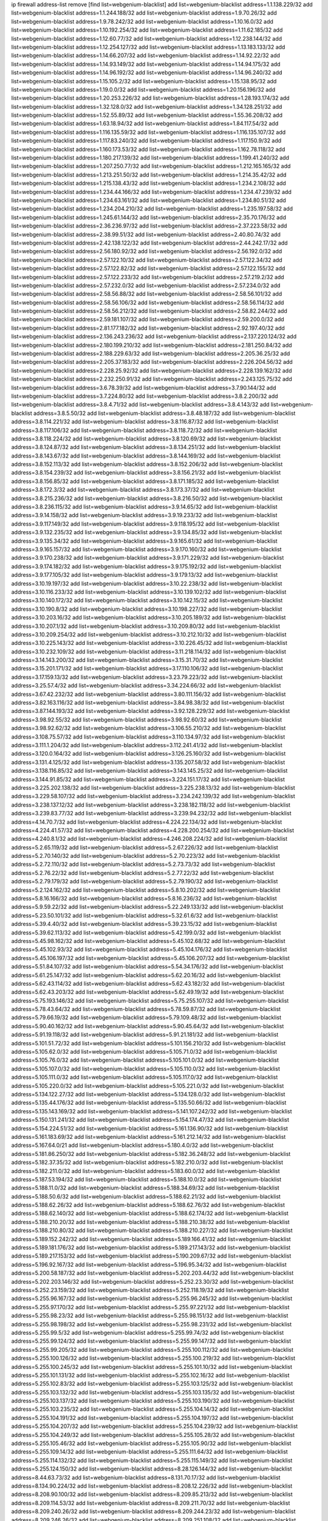 ip firewall address-list
remove [find list=webgenium-blacklist]
add list=webgenium-blacklist address=1.1.138.229/32
add list=webgenium-blacklist address=1.1.244.188/32
add list=webgenium-blacklist address=1.9.70.26/32
add list=webgenium-blacklist address=1.9.78.242/32
add list=webgenium-blacklist address=1.10.16.0/32
add list=webgenium-blacklist address=1.10.192.254/32
add list=webgenium-blacklist address=1.11.62.185/32
add list=webgenium-blacklist address=1.12.60.77/32
add list=webgenium-blacklist address=1.12.238.144/32
add list=webgenium-blacklist address=1.12.254.127/32
add list=webgenium-blacklist address=1.13.183.133/32
add list=webgenium-blacklist address=1.14.66.207/32
add list=webgenium-blacklist address=1.14.92.22/32
add list=webgenium-blacklist address=1.14.93.149/32
add list=webgenium-blacklist address=1.14.94.175/32
add list=webgenium-blacklist address=1.14.96.192/32
add list=webgenium-blacklist address=1.14.96.240/32
add list=webgenium-blacklist address=1.15.105.2/32
add list=webgenium-blacklist address=1.15.138.95/32
add list=webgenium-blacklist address=1.19.0.0/32
add list=webgenium-blacklist address=1.20.156.196/32
add list=webgenium-blacklist address=1.20.253.226/32
add list=webgenium-blacklist address=1.28.193.174/32
add list=webgenium-blacklist address=1.32.128.0/32
add list=webgenium-blacklist address=1.34.128.251/32
add list=webgenium-blacklist address=1.52.55.89/32
add list=webgenium-blacklist address=1.55.36.208/32
add list=webgenium-blacklist address=1.63.18.94/32
add list=webgenium-blacklist address=1.84.117.54/32
add list=webgenium-blacklist address=1.116.135.59/32
add list=webgenium-blacklist address=1.116.135.107/32
add list=webgenium-blacklist address=1.117.83.240/32
add list=webgenium-blacklist address=1.117.150.9/32
add list=webgenium-blacklist address=1.160.173.53/32
add list=webgenium-blacklist address=1.162.78.118/32
add list=webgenium-blacklist address=1.180.217.139/32
add list=webgenium-blacklist address=1.199.41.240/32
add list=webgenium-blacklist address=1.207.250.77/32
add list=webgenium-blacklist address=1.212.165.165/32
add list=webgenium-blacklist address=1.213.251.50/32
add list=webgenium-blacklist address=1.214.35.42/32
add list=webgenium-blacklist address=1.215.138.43/32
add list=webgenium-blacklist address=1.234.2.108/32
add list=webgenium-blacklist address=1.234.44.166/32
add list=webgenium-blacklist address=1.234.47.239/32
add list=webgenium-blacklist address=1.234.63.161/32
add list=webgenium-blacklist address=1.234.80.51/32
add list=webgenium-blacklist address=1.234.204.210/32
add list=webgenium-blacklist address=1.235.197.58/32
add list=webgenium-blacklist address=1.245.61.144/32
add list=webgenium-blacklist address=2.35.70.176/32
add list=webgenium-blacklist address=2.36.236.97/32
add list=webgenium-blacklist address=2.37.223.58/32
add list=webgenium-blacklist address=2.38.99.51/32
add list=webgenium-blacklist address=2.40.80.74/32
add list=webgenium-blacklist address=2.42.138.122/32
add list=webgenium-blacklist address=2.44.242.17/32
add list=webgenium-blacklist address=2.56.180.92/32
add list=webgenium-blacklist address=2.56.192.0/32
add list=webgenium-blacklist address=2.57.122.10/32
add list=webgenium-blacklist address=2.57.122.34/32
add list=webgenium-blacklist address=2.57.122.82/32
add list=webgenium-blacklist address=2.57.122.155/32
add list=webgenium-blacklist address=2.57.122.233/32
add list=webgenium-blacklist address=2.57.219.2/32
add list=webgenium-blacklist address=2.57.232.0/32
add list=webgenium-blacklist address=2.57.234.0/32
add list=webgenium-blacklist address=2.58.56.88/32
add list=webgenium-blacklist address=2.58.56.101/32
add list=webgenium-blacklist address=2.58.56.106/32
add list=webgenium-blacklist address=2.58.56.114/32
add list=webgenium-blacklist address=2.58.56.212/32
add list=webgenium-blacklist address=2.58.82.244/32
add list=webgenium-blacklist address=2.59.181.107/32
add list=webgenium-blacklist address=2.59.200.0/32
add list=webgenium-blacklist address=2.81.177.182/32
add list=webgenium-blacklist address=2.92.197.40/32
add list=webgenium-blacklist address=2.136.243.236/32
add list=webgenium-blacklist address=2.137.220.124/32
add list=webgenium-blacklist address=2.180.199.210/32
add list=webgenium-blacklist address=2.181.250.84/32
add list=webgenium-blacklist address=2.188.229.63/32
add list=webgenium-blacklist address=2.205.36.25/32
add list=webgenium-blacklist address=2.205.37.183/32
add list=webgenium-blacklist address=2.226.204.56/32
add list=webgenium-blacklist address=2.228.25.92/32
add list=webgenium-blacklist address=2.228.139.162/32
add list=webgenium-blacklist address=2.232.250.91/32
add list=webgenium-blacklist address=2.243.125.75/32
add list=webgenium-blacklist address=3.6.78.39/32
add list=webgenium-blacklist address=3.7.90.144/32
add list=webgenium-blacklist address=3.7.224.80/32
add list=webgenium-blacklist address=3.8.2.200/32
add list=webgenium-blacklist address=3.8.4.71/32
add list=webgenium-blacklist address=3.8.4.143/32
add list=webgenium-blacklist address=3.8.5.50/32
add list=webgenium-blacklist address=3.8.48.187/32
add list=webgenium-blacklist address=3.8.114.221/32
add list=webgenium-blacklist address=3.8.116.87/32
add list=webgenium-blacklist address=3.8.117.106/32
add list=webgenium-blacklist address=3.8.118.72/32
add list=webgenium-blacklist address=3.8.118.224/32
add list=webgenium-blacklist address=3.8.120.69/32
add list=webgenium-blacklist address=3.8.124.87/32
add list=webgenium-blacklist address=3.8.134.251/32
add list=webgenium-blacklist address=3.8.143.67/32
add list=webgenium-blacklist address=3.8.144.169/32
add list=webgenium-blacklist address=3.8.152.113/32
add list=webgenium-blacklist address=3.8.152.206/32
add list=webgenium-blacklist address=3.8.154.239/32
add list=webgenium-blacklist address=3.8.156.21/32
add list=webgenium-blacklist address=3.8.156.85/32
add list=webgenium-blacklist address=3.8.171.185/32
add list=webgenium-blacklist address=3.8.172.3/32
add list=webgenium-blacklist address=3.8.173.37/32
add list=webgenium-blacklist address=3.8.215.236/32
add list=webgenium-blacklist address=3.8.216.50/32
add list=webgenium-blacklist address=3.8.236.115/32
add list=webgenium-blacklist address=3.9.14.65/32
add list=webgenium-blacklist address=3.9.14.158/32
add list=webgenium-blacklist address=3.9.19.233/32
add list=webgenium-blacklist address=3.9.117.149/32
add list=webgenium-blacklist address=3.9.118.195/32
add list=webgenium-blacklist address=3.9.132.235/32
add list=webgenium-blacklist address=3.9.134.85/32
add list=webgenium-blacklist address=3.9.135.34/32
add list=webgenium-blacklist address=3.9.165.61/32
add list=webgenium-blacklist address=3.9.165.157/32
add list=webgenium-blacklist address=3.9.170.160/32
add list=webgenium-blacklist address=3.9.170.238/32
add list=webgenium-blacklist address=3.9.171.229/32
add list=webgenium-blacklist address=3.9.174.182/32
add list=webgenium-blacklist address=3.9.175.192/32
add list=webgenium-blacklist address=3.9.177.105/32
add list=webgenium-blacklist address=3.9.179.13/32
add list=webgenium-blacklist address=3.10.19.197/32
add list=webgenium-blacklist address=3.10.22.238/32
add list=webgenium-blacklist address=3.10.116.233/32
add list=webgenium-blacklist address=3.10.139.102/32
add list=webgenium-blacklist address=3.10.140.172/32
add list=webgenium-blacklist address=3.10.142.15/32
add list=webgenium-blacklist address=3.10.190.8/32
add list=webgenium-blacklist address=3.10.198.227/32
add list=webgenium-blacklist address=3.10.203.16/32
add list=webgenium-blacklist address=3.10.205.189/32
add list=webgenium-blacklist address=3.10.207.1/32
add list=webgenium-blacklist address=3.10.209.80/32
add list=webgenium-blacklist address=3.10.209.254/32
add list=webgenium-blacklist address=3.10.212.10/32
add list=webgenium-blacklist address=3.10.225.143/32
add list=webgenium-blacklist address=3.10.226.45/32
add list=webgenium-blacklist address=3.10.232.109/32
add list=webgenium-blacklist address=3.11.218.114/32
add list=webgenium-blacklist address=3.14.143.200/32
add list=webgenium-blacklist address=3.15.31.70/32
add list=webgenium-blacklist address=3.15.201.171/32
add list=webgenium-blacklist address=3.17.110.106/32
add list=webgenium-blacklist address=3.17.159.13/32
add list=webgenium-blacklist address=3.23.79.223/32
add list=webgenium-blacklist address=3.25.57.4/32
add list=webgenium-blacklist address=3.34.224.66/32
add list=webgenium-blacklist address=3.67.42.232/32
add list=webgenium-blacklist address=3.80.111.156/32
add list=webgenium-blacklist address=3.82.163.116/32
add list=webgenium-blacklist address=3.84.98.38/32
add list=webgenium-blacklist address=3.87.144.193/32
add list=webgenium-blacklist address=3.92.128.229/32
add list=webgenium-blacklist address=3.98.92.55/32
add list=webgenium-blacklist address=3.98.92.60/32
add list=webgenium-blacklist address=3.98.92.62/32
add list=webgenium-blacklist address=3.106.55.210/32
add list=webgenium-blacklist address=3.108.75.57/32
add list=webgenium-blacklist address=3.110.134.97/32
add list=webgenium-blacklist address=3.111.1.204/32
add list=webgenium-blacklist address=3.112.241.41/32
add list=webgenium-blacklist address=3.120.0.164/32
add list=webgenium-blacklist address=3.126.25.160/32
add list=webgenium-blacklist address=3.131.4.125/32
add list=webgenium-blacklist address=3.135.207.58/32
add list=webgenium-blacklist address=3.138.116.85/32
add list=webgenium-blacklist address=3.143.145.25/32
add list=webgenium-blacklist address=3.144.91.85/32
add list=webgenium-blacklist address=3.224.151.17/32
add list=webgenium-blacklist address=3.225.202.138/32
add list=webgenium-blacklist address=3.225.238.13/32
add list=webgenium-blacklist address=3.229.58.107/32
add list=webgenium-blacklist address=3.234.242.139/32
add list=webgenium-blacklist address=3.238.137.12/32
add list=webgenium-blacklist address=3.238.182.118/32
add list=webgenium-blacklist address=3.239.83.77/32
add list=webgenium-blacklist address=3.239.94.232/32
add list=webgenium-blacklist address=4.14.70.7/32
add list=webgenium-blacklist address=4.224.22.134/32
add list=webgenium-blacklist address=4.224.41.57/32
add list=webgenium-blacklist address=4.228.200.254/32
add list=webgenium-blacklist address=4.240.8.1/32
add list=webgenium-blacklist address=4.246.208.224/32
add list=webgenium-blacklist address=5.2.65.119/32
add list=webgenium-blacklist address=5.2.67.226/32
add list=webgenium-blacklist address=5.2.70.140/32
add list=webgenium-blacklist address=5.2.70.223/32
add list=webgenium-blacklist address=5.2.72.110/32
add list=webgenium-blacklist address=5.2.73.73/32
add list=webgenium-blacklist address=5.2.76.22/32
add list=webgenium-blacklist address=5.2.77.22/32
add list=webgenium-blacklist address=5.2.79.179/32
add list=webgenium-blacklist address=5.2.79.190/32
add list=webgenium-blacklist address=5.2.124.162/32
add list=webgenium-blacklist address=5.8.10.202/32
add list=webgenium-blacklist address=5.8.16.166/32
add list=webgenium-blacklist address=5.8.16.236/32
add list=webgenium-blacklist address=5.9.59.22/32
add list=webgenium-blacklist address=5.22.249.133/32
add list=webgenium-blacklist address=5.23.50.101/32
add list=webgenium-blacklist address=5.32.61.6/32
add list=webgenium-blacklist address=5.39.4.40/32
add list=webgenium-blacklist address=5.39.23.15/32
add list=webgenium-blacklist address=5.39.62.113/32
add list=webgenium-blacklist address=5.42.199.0/32
add list=webgenium-blacklist address=5.45.98.162/32
add list=webgenium-blacklist address=5.45.102.68/32
add list=webgenium-blacklist address=5.45.102.93/32
add list=webgenium-blacklist address=5.45.104.176/32
add list=webgenium-blacklist address=5.45.106.197/32
add list=webgenium-blacklist address=5.45.106.207/32
add list=webgenium-blacklist address=5.51.84.107/32
add list=webgenium-blacklist address=5.54.34.176/32
add list=webgenium-blacklist address=5.61.25.147/32
add list=webgenium-blacklist address=5.62.20.16/32
add list=webgenium-blacklist address=5.62.43.114/32
add list=webgenium-blacklist address=5.62.43.182/32
add list=webgenium-blacklist address=5.62.43.203/32
add list=webgenium-blacklist address=5.62.49.19/32
add list=webgenium-blacklist address=5.75.193.146/32
add list=webgenium-blacklist address=5.75.255.107/32
add list=webgenium-blacklist address=5.78.43.64/32
add list=webgenium-blacklist address=5.78.59.87/32
add list=webgenium-blacklist address=5.79.66.19/32
add list=webgenium-blacklist address=5.79.109.48/32
add list=webgenium-blacklist address=5.90.40.162/32
add list=webgenium-blacklist address=5.90.45.64/32
add list=webgenium-blacklist address=5.91.19.118/32
add list=webgenium-blacklist address=5.91.21.181/32
add list=webgenium-blacklist address=5.101.51.72/32
add list=webgenium-blacklist address=5.101.156.210/32
add list=webgenium-blacklist address=5.105.62.0/32
add list=webgenium-blacklist address=5.105.71.0/32
add list=webgenium-blacklist address=5.105.76.0/32
add list=webgenium-blacklist address=5.105.101.0/32
add list=webgenium-blacklist address=5.105.107.0/32
add list=webgenium-blacklist address=5.105.110.0/32
add list=webgenium-blacklist address=5.105.111.0/32
add list=webgenium-blacklist address=5.105.117.0/32
add list=webgenium-blacklist address=5.105.220.0/32
add list=webgenium-blacklist address=5.105.221.0/32
add list=webgenium-blacklist address=5.134.122.27/32
add list=webgenium-blacklist address=5.134.128.0/32
add list=webgenium-blacklist address=5.135.44.176/32
add list=webgenium-blacklist address=5.135.50.66/32
add list=webgenium-blacklist address=5.135.143.169/32
add list=webgenium-blacklist address=5.141.107.242/32
add list=webgenium-blacklist address=5.150.131.241/32
add list=webgenium-blacklist address=5.154.174.47/32
add list=webgenium-blacklist address=5.154.224.51/32
add list=webgenium-blacklist address=5.161.136.90/32
add list=webgenium-blacklist address=5.161.183.69/32
add list=webgenium-blacklist address=5.161.212.14/32
add list=webgenium-blacklist address=5.167.64.0/21
add list=webgenium-blacklist address=5.180.4.0/32
add list=webgenium-blacklist address=5.181.86.250/32
add list=webgenium-blacklist address=5.182.36.248/32
add list=webgenium-blacklist address=5.182.37.35/32
add list=webgenium-blacklist address=5.182.210.0/32
add list=webgenium-blacklist address=5.182.211.0/32
add list=webgenium-blacklist address=5.183.60.0/32
add list=webgenium-blacklist address=5.187.53.194/32
add list=webgenium-blacklist address=5.188.10.0/32
add list=webgenium-blacklist address=5.188.11.0/32
add list=webgenium-blacklist address=5.188.34.69/32
add list=webgenium-blacklist address=5.188.50.6/32
add list=webgenium-blacklist address=5.188.62.21/32
add list=webgenium-blacklist address=5.188.62.26/32
add list=webgenium-blacklist address=5.188.62.76/32
add list=webgenium-blacklist address=5.188.62.140/32
add list=webgenium-blacklist address=5.188.62.174/32
add list=webgenium-blacklist address=5.188.210.20/32
add list=webgenium-blacklist address=5.188.210.38/32
add list=webgenium-blacklist address=5.188.210.80/32
add list=webgenium-blacklist address=5.188.210.227/32
add list=webgenium-blacklist address=5.189.152.242/32
add list=webgenium-blacklist address=5.189.166.41/32
add list=webgenium-blacklist address=5.189.181.176/32
add list=webgenium-blacklist address=5.189.217.143/32
add list=webgenium-blacklist address=5.189.217.153/32
add list=webgenium-blacklist address=5.190.209.67/32
add list=webgenium-blacklist address=5.196.92.167/32
add list=webgenium-blacklist address=5.196.95.34/32
add list=webgenium-blacklist address=5.200.58.187/32
add list=webgenium-blacklist address=5.202.203.44/32
add list=webgenium-blacklist address=5.202.203.146/32
add list=webgenium-blacklist address=5.252.23.30/32
add list=webgenium-blacklist address=5.252.23.159/32
add list=webgenium-blacklist address=5.252.118.19/32
add list=webgenium-blacklist address=5.255.96.167/32
add list=webgenium-blacklist address=5.255.96.245/32
add list=webgenium-blacklist address=5.255.97.170/32
add list=webgenium-blacklist address=5.255.97.221/32
add list=webgenium-blacklist address=5.255.98.23/32
add list=webgenium-blacklist address=5.255.98.151/32
add list=webgenium-blacklist address=5.255.98.198/32
add list=webgenium-blacklist address=5.255.98.231/32
add list=webgenium-blacklist address=5.255.99.5/32
add list=webgenium-blacklist address=5.255.99.74/32
add list=webgenium-blacklist address=5.255.99.124/32
add list=webgenium-blacklist address=5.255.99.147/32
add list=webgenium-blacklist address=5.255.99.205/32
add list=webgenium-blacklist address=5.255.100.112/32
add list=webgenium-blacklist address=5.255.100.126/32
add list=webgenium-blacklist address=5.255.100.219/32
add list=webgenium-blacklist address=5.255.100.245/32
add list=webgenium-blacklist address=5.255.101.10/32
add list=webgenium-blacklist address=5.255.101.131/32
add list=webgenium-blacklist address=5.255.102.16/32
add list=webgenium-blacklist address=5.255.102.83/32
add list=webgenium-blacklist address=5.255.103.125/32
add list=webgenium-blacklist address=5.255.103.132/32
add list=webgenium-blacklist address=5.255.103.135/32
add list=webgenium-blacklist address=5.255.103.137/32
add list=webgenium-blacklist address=5.255.103.190/32
add list=webgenium-blacklist address=5.255.103.235/32
add list=webgenium-blacklist address=5.255.104.14/32
add list=webgenium-blacklist address=5.255.104.191/32
add list=webgenium-blacklist address=5.255.104.197/32
add list=webgenium-blacklist address=5.255.104.207/32
add list=webgenium-blacklist address=5.255.104.239/32
add list=webgenium-blacklist address=5.255.104.249/32
add list=webgenium-blacklist address=5.255.105.28/32
add list=webgenium-blacklist address=5.255.105.46/32
add list=webgenium-blacklist address=5.255.105.90/32
add list=webgenium-blacklist address=5.255.109.14/32
add list=webgenium-blacklist address=5.255.111.64/32
add list=webgenium-blacklist address=5.255.114.132/32
add list=webgenium-blacklist address=5.255.115.149/32
add list=webgenium-blacklist address=5.255.124.150/32
add list=webgenium-blacklist address=8.28.126.144/32
add list=webgenium-blacklist address=8.44.63.73/32
add list=webgenium-blacklist address=8.131.70.17/32
add list=webgenium-blacklist address=8.134.90.224/32
add list=webgenium-blacklist address=8.208.12.226/32
add list=webgenium-blacklist address=8.208.90.100/32
add list=webgenium-blacklist address=8.209.85.213/32
add list=webgenium-blacklist address=8.209.114.53/32
add list=webgenium-blacklist address=8.209.211.70/32
add list=webgenium-blacklist address=8.209.240.26/32
add list=webgenium-blacklist address=8.209.244.23/32
add list=webgenium-blacklist address=8.209.246.26/32
add list=webgenium-blacklist address=8.209.251.108/32
add list=webgenium-blacklist address=8.209.255.168/32
add list=webgenium-blacklist address=8.210.7.112/32
add list=webgenium-blacklist address=8.210.41.65/32
add list=webgenium-blacklist address=8.210.77.29/32
add list=webgenium-blacklist address=8.210.97.220/32
add list=webgenium-blacklist address=8.210.153.137/32
add list=webgenium-blacklist address=8.210.156.13/32
add list=webgenium-blacklist address=8.210.232.130/32
add list=webgenium-blacklist address=8.210.239.130/32
add list=webgenium-blacklist address=8.211.0.195/32
add list=webgenium-blacklist address=8.211.164.166/32
add list=webgenium-blacklist address=8.212.9.183/32
add list=webgenium-blacklist address=8.212.128.101/32
add list=webgenium-blacklist address=8.212.128.129/32
add list=webgenium-blacklist address=8.212.129.48/32
add list=webgenium-blacklist address=8.212.145.114/32
add list=webgenium-blacklist address=8.212.147.17/32
add list=webgenium-blacklist address=8.212.147.94/32
add list=webgenium-blacklist address=8.212.148.67/32
add list=webgenium-blacklist address=8.212.150.114/32
add list=webgenium-blacklist address=8.212.152.55/32
add list=webgenium-blacklist address=8.212.152.158/32
add list=webgenium-blacklist address=8.212.152.235/32
add list=webgenium-blacklist address=8.212.153.22/32
add list=webgenium-blacklist address=8.212.153.46/32
add list=webgenium-blacklist address=8.212.155.163/32
add list=webgenium-blacklist address=8.212.178.186/32
add list=webgenium-blacklist address=8.212.179.110/32
add list=webgenium-blacklist address=8.212.179.161/32
add list=webgenium-blacklist address=8.212.179.244/32
add list=webgenium-blacklist address=8.212.183.172/32
add list=webgenium-blacklist address=8.213.16.207/32
add list=webgenium-blacklist address=8.213.17.63/32
add list=webgenium-blacklist address=8.213.17.205/32
add list=webgenium-blacklist address=8.213.18.106/32
add list=webgenium-blacklist address=8.213.19.224/32
add list=webgenium-blacklist address=8.213.20.23/32
add list=webgenium-blacklist address=8.213.20.83/32
add list=webgenium-blacklist address=8.213.20.151/32
add list=webgenium-blacklist address=8.213.21.28/32
add list=webgenium-blacklist address=8.213.22.165/32
add list=webgenium-blacklist address=8.213.22.219/32
add list=webgenium-blacklist address=8.213.23.123/32
add list=webgenium-blacklist address=8.213.27.47/32
add list=webgenium-blacklist address=8.213.27.233/32
add list=webgenium-blacklist address=8.213.129.130/32
add list=webgenium-blacklist address=8.213.132.51/32
add list=webgenium-blacklist address=8.213.192.1/32
add list=webgenium-blacklist address=8.213.194.210/32
add list=webgenium-blacklist address=8.213.196.201/32
add list=webgenium-blacklist address=8.213.197.49/32
add list=webgenium-blacklist address=8.213.197.220/32
add list=webgenium-blacklist address=8.213.198.83/32
add list=webgenium-blacklist address=8.213.208.28/32
add list=webgenium-blacklist address=8.214.9.188/32
add list=webgenium-blacklist address=8.215.29.27/32
add list=webgenium-blacklist address=8.215.36.214/32
add list=webgenium-blacklist address=8.215.38.34/32
add list=webgenium-blacklist address=8.215.43.101/32
add list=webgenium-blacklist address=8.215.45.250/32
add list=webgenium-blacklist address=8.215.65.177/32
add list=webgenium-blacklist address=8.215.65.225/32
add list=webgenium-blacklist address=8.215.69.58/32
add list=webgenium-blacklist address=8.215.69.225/32
add list=webgenium-blacklist address=8.215.71.59/32
add list=webgenium-blacklist address=8.218.17.46/32
add list=webgenium-blacklist address=8.218.71.195/32
add list=webgenium-blacklist address=8.218.114.193/32
add list=webgenium-blacklist address=8.218.131.193/32
add list=webgenium-blacklist address=8.218.141.128/32
add list=webgenium-blacklist address=8.218.211.56/32
add list=webgenium-blacklist address=8.218.212.177/32
add list=webgenium-blacklist address=8.219.2.31/32
add list=webgenium-blacklist address=8.219.3.133/32
add list=webgenium-blacklist address=8.219.11.165/32
add list=webgenium-blacklist address=8.219.11.227/32
add list=webgenium-blacklist address=8.219.12.185/32
add list=webgenium-blacklist address=8.219.40.72/32
add list=webgenium-blacklist address=8.219.40.77/32
add list=webgenium-blacklist address=8.219.49.193/32
add list=webgenium-blacklist address=8.219.57.128/32
add list=webgenium-blacklist address=8.219.57.134/32
add list=webgenium-blacklist address=8.219.60.77/32
add list=webgenium-blacklist address=8.219.62.242/32
add list=webgenium-blacklist address=8.219.63.119/32
add list=webgenium-blacklist address=8.219.63.216/32
add list=webgenium-blacklist address=8.219.64.126/32
add list=webgenium-blacklist address=8.219.65.51/32
add list=webgenium-blacklist address=8.219.68.62/32
add list=webgenium-blacklist address=8.219.70.171/32
add list=webgenium-blacklist address=8.219.71.170/32
add list=webgenium-blacklist address=8.219.72.98/32
add list=webgenium-blacklist address=8.219.76.192/32
add list=webgenium-blacklist address=8.219.79.162/32
add list=webgenium-blacklist address=8.219.81.56/32
add list=webgenium-blacklist address=8.219.81.244/32
add list=webgenium-blacklist address=8.219.82.223/32
add list=webgenium-blacklist address=8.219.83.114/32
add list=webgenium-blacklist address=8.219.85.147/32
add list=webgenium-blacklist address=8.219.88.49/32
add list=webgenium-blacklist address=8.219.93.92/32
add list=webgenium-blacklist address=8.219.96.37/32
add list=webgenium-blacklist address=8.219.100.242/32
add list=webgenium-blacklist address=8.219.101.174/32
add list=webgenium-blacklist address=8.219.108.182/32
add list=webgenium-blacklist address=8.219.109.178/32
add list=webgenium-blacklist address=8.219.109.181/32
add list=webgenium-blacklist address=8.219.115.125/32
add list=webgenium-blacklist address=8.219.123.111/32
add list=webgenium-blacklist address=8.219.128.158/32
add list=webgenium-blacklist address=8.219.132.179/32
add list=webgenium-blacklist address=8.219.134.77/32
add list=webgenium-blacklist address=8.219.137.112/32
add list=webgenium-blacklist address=8.219.137.174/32
add list=webgenium-blacklist address=8.219.152.101/32
add list=webgenium-blacklist address=8.219.152.230/32
add list=webgenium-blacklist address=8.219.158.149/32
add list=webgenium-blacklist address=8.219.161.70/32
add list=webgenium-blacklist address=8.219.163.136/32
add list=webgenium-blacklist address=8.219.166.145/32
add list=webgenium-blacklist address=8.219.167.236/32
add list=webgenium-blacklist address=8.219.171.80/32
add list=webgenium-blacklist address=8.219.176.202/32
add list=webgenium-blacklist address=8.219.186.230/32
add list=webgenium-blacklist address=8.219.199.25/32
add list=webgenium-blacklist address=8.219.200.84/32
add list=webgenium-blacklist address=8.219.201.138/32
add list=webgenium-blacklist address=8.219.201.169/32
add list=webgenium-blacklist address=8.219.202.109/32
add list=webgenium-blacklist address=8.219.203.233/32
add list=webgenium-blacklist address=8.219.204.230/32
add list=webgenium-blacklist address=8.219.209.112/32
add list=webgenium-blacklist address=8.219.211.18/32
add list=webgenium-blacklist address=8.219.211.95/32
add list=webgenium-blacklist address=8.219.213.210/32
add list=webgenium-blacklist address=8.219.217.119/32
add list=webgenium-blacklist address=8.219.220.148/32
add list=webgenium-blacklist address=8.219.220.248/32
add list=webgenium-blacklist address=8.219.221.229/32
add list=webgenium-blacklist address=8.219.230.72/32
add list=webgenium-blacklist address=8.219.231.58/32
add list=webgenium-blacklist address=8.219.238.163/32
add list=webgenium-blacklist address=8.219.239.80/32
add list=webgenium-blacklist address=8.219.243.199/32
add list=webgenium-blacklist address=8.219.243.203/32
add list=webgenium-blacklist address=8.219.245.91/32
add list=webgenium-blacklist address=8.219.248.192/32
add list=webgenium-blacklist address=8.219.250.11/32
add list=webgenium-blacklist address=8.219.254.119/32
add list=webgenium-blacklist address=8.222.133.106/32
add list=webgenium-blacklist address=8.222.136.93/32
add list=webgenium-blacklist address=8.222.136.157/32
add list=webgenium-blacklist address=8.222.150.13/32
add list=webgenium-blacklist address=8.222.157.86/32
add list=webgenium-blacklist address=8.222.157.107/32
add list=webgenium-blacklist address=8.222.169.171/32
add list=webgenium-blacklist address=8.222.171.16/32
add list=webgenium-blacklist address=8.222.176.145/32
add list=webgenium-blacklist address=8.222.180.190/32
add list=webgenium-blacklist address=8.222.187.77/32
add list=webgenium-blacklist address=8.222.188.104/32
add list=webgenium-blacklist address=8.222.189.120/32
add list=webgenium-blacklist address=8.222.190.17/32
add list=webgenium-blacklist address=8.222.190.119/32
add list=webgenium-blacklist address=8.222.192.67/32
add list=webgenium-blacklist address=8.222.194.137/32
add list=webgenium-blacklist address=8.222.196.52/32
add list=webgenium-blacklist address=8.222.198.57/32
add list=webgenium-blacklist address=8.222.202.206/32
add list=webgenium-blacklist address=8.222.204.38/32
add list=webgenium-blacklist address=8.222.204.225/32
add list=webgenium-blacklist address=8.222.205.38/32
add list=webgenium-blacklist address=8.222.205.160/32
add list=webgenium-blacklist address=8.222.210.33/32
add list=webgenium-blacklist address=8.222.214.13/32
add list=webgenium-blacklist address=8.243.212.162/32
add list=webgenium-blacklist address=12.29.205.28/32
add list=webgenium-blacklist address=12.127.85.154/32
add list=webgenium-blacklist address=12.191.116.182/32
add list=webgenium-blacklist address=12.217.17.122/32
add list=webgenium-blacklist address=12.248.16.254/32
add list=webgenium-blacklist address=12.251.130.22/32
add list=webgenium-blacklist address=13.38.108.178/32
add list=webgenium-blacklist address=13.40.2.196/32
add list=webgenium-blacklist address=13.40.4.230/32
add list=webgenium-blacklist address=13.40.5.63/32
add list=webgenium-blacklist address=13.40.6.191/32
add list=webgenium-blacklist address=13.40.6.192/32
add list=webgenium-blacklist address=13.40.9.179/32
add list=webgenium-blacklist address=13.40.24.207/32
add list=webgenium-blacklist address=13.40.26.71/32
add list=webgenium-blacklist address=13.40.43.89/32
add list=webgenium-blacklist address=13.40.44.62/32
add list=webgenium-blacklist address=13.40.56.184/32
add list=webgenium-blacklist address=13.40.57.186/32
add list=webgenium-blacklist address=13.40.69.176/32
add list=webgenium-blacklist address=13.40.70.176/32
add list=webgenium-blacklist address=13.40.73.7/32
add list=webgenium-blacklist address=13.40.87.20/32
add list=webgenium-blacklist address=13.40.94.120/32
add list=webgenium-blacklist address=13.40.96.77/32
add list=webgenium-blacklist address=13.40.99.210/32
add list=webgenium-blacklist address=13.40.120.186/32
add list=webgenium-blacklist address=13.40.121.37/32
add list=webgenium-blacklist address=13.40.122.203/32
add list=webgenium-blacklist address=13.40.122.221/32
add list=webgenium-blacklist address=13.40.125.111/32
add list=webgenium-blacklist address=13.40.127.249/32
add list=webgenium-blacklist address=13.40.128.142/32
add list=webgenium-blacklist address=13.40.133.248/32
add list=webgenium-blacklist address=13.40.154.104/32
add list=webgenium-blacklist address=13.40.166.173/32
add list=webgenium-blacklist address=13.40.173.233/32
add list=webgenium-blacklist address=13.40.178.68/32
add list=webgenium-blacklist address=13.49.102.55/32
add list=webgenium-blacklist address=13.52.219.31/32
add list=webgenium-blacklist address=13.58.48.23/32
add list=webgenium-blacklist address=13.66.131.233/32
add list=webgenium-blacklist address=13.67.221.136/32
add list=webgenium-blacklist address=13.68.189.248/32
add list=webgenium-blacklist address=13.69.180.217/32
add list=webgenium-blacklist address=13.70.39.68/32
add list=webgenium-blacklist address=13.71.46.226/32
add list=webgenium-blacklist address=13.71.67.19/32
add list=webgenium-blacklist address=13.72.86.172/32
add list=webgenium-blacklist address=13.72.228.119/32
add list=webgenium-blacklist address=13.74.46.65/32
add list=webgenium-blacklist address=13.76.6.58/32
add list=webgenium-blacklist address=13.76.132.231/32
add list=webgenium-blacklist address=13.76.162.49/32
add list=webgenium-blacklist address=13.77.174.169/32
add list=webgenium-blacklist address=13.79.17.158/32
add list=webgenium-blacklist address=13.82.51.214/32
add list=webgenium-blacklist address=13.87.94.167/32
add list=webgenium-blacklist address=13.87.95.81/32
add list=webgenium-blacklist address=13.87.128.248/32
add list=webgenium-blacklist address=13.92.232.23/32
add list=webgenium-blacklist address=13.93.75.74/32
add list=webgenium-blacklist address=13.113.2.87/32
add list=webgenium-blacklist address=13.114.6.69/32
add list=webgenium-blacklist address=13.127.240.219/32
add list=webgenium-blacklist address=13.212.159.186/32
add list=webgenium-blacklist address=13.230.8.251/32
add list=webgenium-blacklist address=13.250.255.146/32
add list=webgenium-blacklist address=13.251.133.248/32
add list=webgenium-blacklist address=14.3.3.119/32
add list=webgenium-blacklist address=14.18.63.105/32
add list=webgenium-blacklist address=14.18.80.54/32
add list=webgenium-blacklist address=14.18.90.195/32
add list=webgenium-blacklist address=14.18.110.73/32
add list=webgenium-blacklist address=14.18.119.55/32
add list=webgenium-blacklist address=14.18.120.74/32
add list=webgenium-blacklist address=14.23.44.10/32
add list=webgenium-blacklist address=14.29.130.70/32
add list=webgenium-blacklist address=14.29.175.111/32
add list=webgenium-blacklist address=14.29.186.111/32
add list=webgenium-blacklist address=14.29.191.18/32
add list=webgenium-blacklist address=14.29.200.186/32
add list=webgenium-blacklist address=14.29.205.104/32
add list=webgenium-blacklist address=14.29.211.161/32
add list=webgenium-blacklist address=14.29.215.243/32
add list=webgenium-blacklist address=14.29.218.130/32
add list=webgenium-blacklist address=14.29.229.15/32
add list=webgenium-blacklist address=14.29.229.160/32
add list=webgenium-blacklist address=14.29.240.133/32
add list=webgenium-blacklist address=14.29.245.99/32
add list=webgenium-blacklist address=14.29.247.201/32
add list=webgenium-blacklist address=14.32.0.74/32
add list=webgenium-blacklist address=14.34.228.69/32
add list=webgenium-blacklist address=14.35.15.166/32
add list=webgenium-blacklist address=14.36.214.111/32
add list=webgenium-blacklist address=14.39.195.67/32
add list=webgenium-blacklist address=14.39.248.171/32
add list=webgenium-blacklist address=14.40.18.223/32
add list=webgenium-blacklist address=14.40.102.43/32
add list=webgenium-blacklist address=14.43.64.15/32
add list=webgenium-blacklist address=14.43.128.6/32
add list=webgenium-blacklist address=14.43.231.49/32
add list=webgenium-blacklist address=14.45.158.2/32
add list=webgenium-blacklist address=14.48.124.183/32
add list=webgenium-blacklist address=14.49.37.100/32
add list=webgenium-blacklist address=14.49.119.88/32
add list=webgenium-blacklist address=14.49.144.25/32
add list=webgenium-blacklist address=14.50.109.230/32
add list=webgenium-blacklist address=14.51.14.47/32
add list=webgenium-blacklist address=14.53.180.39/32
add list=webgenium-blacklist address=14.54.22.11/32
add list=webgenium-blacklist address=14.55.231.38/32
add list=webgenium-blacklist address=14.58.109.214/32
add list=webgenium-blacklist address=14.63.160.204/32
add list=webgenium-blacklist address=14.63.162.98/32
add list=webgenium-blacklist address=14.63.169.25/32
add list=webgenium-blacklist address=14.63.203.207/32
add list=webgenium-blacklist address=14.63.212.60/32
add list=webgenium-blacklist address=14.63.221.211/32
add list=webgenium-blacklist address=14.85.88.26/32
add list=webgenium-blacklist address=14.97.52.85/32
add list=webgenium-blacklist address=14.97.93.66/32
add list=webgenium-blacklist address=14.97.218.174/32
add list=webgenium-blacklist address=14.98.66.222/32
add list=webgenium-blacklist address=14.99.4.82/32
add list=webgenium-blacklist address=14.99.176.210/32
add list=webgenium-blacklist address=14.102.74.99/32
add list=webgenium-blacklist address=14.113.14.176/32
add list=webgenium-blacklist address=14.116.150.240/32
add list=webgenium-blacklist address=14.116.155.143/32
add list=webgenium-blacklist address=14.116.156.162/32
add list=webgenium-blacklist address=14.116.186.236/32
add list=webgenium-blacklist address=14.116.207.75/32
add list=webgenium-blacklist address=14.116.213.102/32
add list=webgenium-blacklist address=14.116.251.29/32
add list=webgenium-blacklist address=14.135.75.20/32
add list=webgenium-blacklist address=14.139.59.151/32
add list=webgenium-blacklist address=14.140.95.157/32
add list=webgenium-blacklist address=14.143.13.197/32
add list=webgenium-blacklist address=14.143.43.162/32
add list=webgenium-blacklist address=14.160.52.2/32
add list=webgenium-blacklist address=14.160.159.10/32
add list=webgenium-blacklist address=14.161.27.163/32
add list=webgenium-blacklist address=14.161.41.252/32
add list=webgenium-blacklist address=14.161.50.120/32
add list=webgenium-blacklist address=14.169.186.151/32
add list=webgenium-blacklist address=14.170.154.13/32
add list=webgenium-blacklist address=14.177.164.162/32
add list=webgenium-blacklist address=14.177.232.0/32
add list=webgenium-blacklist address=14.177.239.168/32
add list=webgenium-blacklist address=14.178.59.170/32
add list=webgenium-blacklist address=14.180.21.87/32
add list=webgenium-blacklist address=14.187.106.103/32
add list=webgenium-blacklist address=14.187.229.93/32
add list=webgenium-blacklist address=14.188.161.20/32
add list=webgenium-blacklist address=14.189.158.126/32
add list=webgenium-blacklist address=14.199.168.188/32
add list=webgenium-blacklist address=14.215.51.70/32
add list=webgenium-blacklist address=14.224.160.150/32
add list=webgenium-blacklist address=14.224.169.32/32
add list=webgenium-blacklist address=14.225.19.18/32
add list=webgenium-blacklist address=14.225.192.13/32
add list=webgenium-blacklist address=14.225.192.104/32
add list=webgenium-blacklist address=14.225.210.201/32
add list=webgenium-blacklist address=14.225.212.123/32
add list=webgenium-blacklist address=14.225.254.5/32
add list=webgenium-blacklist address=14.225.255.49/32
add list=webgenium-blacklist address=14.225.255.79/32
add list=webgenium-blacklist address=14.225.255.178/32
add list=webgenium-blacklist address=14.226.253.116/32
add list=webgenium-blacklist address=14.226.255.50/32
add list=webgenium-blacklist address=14.229.20.162/32
add list=webgenium-blacklist address=14.231.190.167/32
add list=webgenium-blacklist address=14.232.155.55/32
add list=webgenium-blacklist address=14.232.211.221/32
add list=webgenium-blacklist address=14.235.193.129/32
add list=webgenium-blacklist address=14.239.222.109/32
add list=webgenium-blacklist address=14.242.3.88/32
add list=webgenium-blacklist address=14.244.93.20/32
add list=webgenium-blacklist address=14.246.164.177/32
add list=webgenium-blacklist address=14.250.251.104/32
add list=webgenium-blacklist address=14.252.246.102/32
add list=webgenium-blacklist address=15.152.35.172/32
add list=webgenium-blacklist address=15.206.156.170/32
add list=webgenium-blacklist address=15.206.210.109/32
add list=webgenium-blacklist address=15.207.57.248/32
add list=webgenium-blacklist address=15.222.45.101/32
add list=webgenium-blacklist address=15.235.5.61/32
add list=webgenium-blacklist address=15.235.10.34/32
add list=webgenium-blacklist address=15.235.143.165/32
add list=webgenium-blacklist address=15.235.186.209/32
add list=webgenium-blacklist address=15.235.202.240/32
add list=webgenium-blacklist address=18.130.0.102/32
add list=webgenium-blacklist address=18.130.8.47/32
add list=webgenium-blacklist address=18.130.15.248/32
add list=webgenium-blacklist address=18.130.20.91/32
add list=webgenium-blacklist address=18.130.25.10/32
add list=webgenium-blacklist address=18.130.25.185/32
add list=webgenium-blacklist address=18.130.37.197/32
add list=webgenium-blacklist address=18.130.48.167/32
add list=webgenium-blacklist address=18.130.55.92/32
add list=webgenium-blacklist address=18.130.66.181/32
add list=webgenium-blacklist address=18.130.80.52/32
add list=webgenium-blacklist address=18.130.90.213/32
add list=webgenium-blacklist address=18.130.119.52/32
add list=webgenium-blacklist address=18.130.132.201/32
add list=webgenium-blacklist address=18.130.136.12/32
add list=webgenium-blacklist address=18.130.151.193/32
add list=webgenium-blacklist address=18.130.153.95/32
add list=webgenium-blacklist address=18.130.161.120/32
add list=webgenium-blacklist address=18.130.164.95/32
add list=webgenium-blacklist address=18.130.170.204/32
add list=webgenium-blacklist address=18.130.170.208/32
add list=webgenium-blacklist address=18.130.171.112/32
add list=webgenium-blacklist address=18.130.195.223/32
add list=webgenium-blacklist address=18.130.197.27/32
add list=webgenium-blacklist address=18.130.226.70/32
add list=webgenium-blacklist address=18.130.235.170/32
add list=webgenium-blacklist address=18.130.235.235/32
add list=webgenium-blacklist address=18.130.243.46/32
add list=webgenium-blacklist address=18.132.1.209/32
add list=webgenium-blacklist address=18.132.2.154/32
add list=webgenium-blacklist address=18.132.9.201/32
add list=webgenium-blacklist address=18.132.10.68/32
add list=webgenium-blacklist address=18.132.10.134/32
add list=webgenium-blacklist address=18.132.42.172/32
add list=webgenium-blacklist address=18.132.43.30/32
add list=webgenium-blacklist address=18.132.97.26/32
add list=webgenium-blacklist address=18.132.207.93/32
add list=webgenium-blacklist address=18.133.157.119/32
add list=webgenium-blacklist address=18.133.161.157/32
add list=webgenium-blacklist address=18.133.175.242/32
add list=webgenium-blacklist address=18.133.182.166/32
add list=webgenium-blacklist address=18.133.220.212/32
add list=webgenium-blacklist address=18.133.221.216/32
add list=webgenium-blacklist address=18.133.224.53/32
add list=webgenium-blacklist address=18.133.224.146/32
add list=webgenium-blacklist address=18.133.226.58/32
add list=webgenium-blacklist address=18.133.226.83/32
add list=webgenium-blacklist address=18.133.228.227/32
add list=webgenium-blacklist address=18.133.229.96/32
add list=webgenium-blacklist address=18.133.232.70/32
add list=webgenium-blacklist address=18.133.232.244/32
add list=webgenium-blacklist address=18.133.235.126/32
add list=webgenium-blacklist address=18.133.237.122/32
add list=webgenium-blacklist address=18.133.238.222/32
add list=webgenium-blacklist address=18.133.239.131/32
add list=webgenium-blacklist address=18.133.241.163/32
add list=webgenium-blacklist address=18.134.152.225/32
add list=webgenium-blacklist address=18.134.164.60/32
add list=webgenium-blacklist address=18.134.198.173/32
add list=webgenium-blacklist address=18.134.226.54/32
add list=webgenium-blacklist address=18.134.227.114/32
add list=webgenium-blacklist address=18.134.227.125/32
add list=webgenium-blacklist address=18.134.228.157/32
add list=webgenium-blacklist address=18.134.229.213/32
add list=webgenium-blacklist address=18.134.229.235/32
add list=webgenium-blacklist address=18.134.243.37/32
add list=webgenium-blacklist address=18.134.249.95/32
add list=webgenium-blacklist address=18.134.253.22/32
add list=webgenium-blacklist address=18.134.253.46/32
add list=webgenium-blacklist address=18.135.5.20/32
add list=webgenium-blacklist address=18.135.6.148/32
add list=webgenium-blacklist address=18.135.15.142/32
add list=webgenium-blacklist address=18.135.17.227/32
add list=webgenium-blacklist address=18.135.96.240/32
add list=webgenium-blacklist address=18.135.97.61/32
add list=webgenium-blacklist address=18.135.97.108/32
add list=webgenium-blacklist address=18.135.99.73/32
add list=webgenium-blacklist address=18.135.100.35/32
add list=webgenium-blacklist address=18.135.100.93/32
add list=webgenium-blacklist address=18.135.104.80/32
add list=webgenium-blacklist address=18.135.105.83/32
add list=webgenium-blacklist address=18.135.105.234/32
add list=webgenium-blacklist address=18.139.6.69/32
add list=webgenium-blacklist address=18.139.219.154/32
add list=webgenium-blacklist address=18.140.184.0/32
add list=webgenium-blacklist address=18.141.161.210/32
add list=webgenium-blacklist address=18.142.37.56/32
add list=webgenium-blacklist address=18.142.131.141/32
add list=webgenium-blacklist address=18.143.177.147/32
add list=webgenium-blacklist address=18.157.105.182/32
add list=webgenium-blacklist address=18.157.131.187/32
add list=webgenium-blacklist address=18.167.170.27/32
add list=webgenium-blacklist address=18.169.157.53/32
add list=webgenium-blacklist address=18.169.157.82/32
add list=webgenium-blacklist address=18.169.162.25/32
add list=webgenium-blacklist address=18.169.162.236/32
add list=webgenium-blacklist address=18.169.167.131/32
add list=webgenium-blacklist address=18.169.170.43/32
add list=webgenium-blacklist address=18.169.170.163/32
add list=webgenium-blacklist address=18.169.172.187/32
add list=webgenium-blacklist address=18.170.27.147/32
add list=webgenium-blacklist address=18.170.30.126/32
add list=webgenium-blacklist address=18.170.31.54/32
add list=webgenium-blacklist address=18.170.33.96/32
add list=webgenium-blacklist address=18.170.33.188/32
add list=webgenium-blacklist address=18.170.52.239/32
add list=webgenium-blacklist address=18.170.54.192/32
add list=webgenium-blacklist address=18.170.60.253/32
add list=webgenium-blacklist address=18.170.61.95/32
add list=webgenium-blacklist address=18.170.61.215/32
add list=webgenium-blacklist address=18.170.62.32/32
add list=webgenium-blacklist address=18.170.62.239/32
add list=webgenium-blacklist address=18.170.64.70/32
add list=webgenium-blacklist address=18.170.64.106/32
add list=webgenium-blacklist address=18.170.73.215/32
add list=webgenium-blacklist address=18.170.74.79/32
add list=webgenium-blacklist address=18.170.77.248/32
add list=webgenium-blacklist address=18.170.86.48/32
add list=webgenium-blacklist address=18.170.212.193/32
add list=webgenium-blacklist address=18.170.217.108/32
add list=webgenium-blacklist address=18.170.219.60/32
add list=webgenium-blacklist address=18.170.219.228/32
add list=webgenium-blacklist address=18.170.220.87/32
add list=webgenium-blacklist address=18.170.223.101/32
add list=webgenium-blacklist address=18.170.225.101/32
add list=webgenium-blacklist address=18.170.227.2/32
add list=webgenium-blacklist address=18.170.228.42/32
add list=webgenium-blacklist address=18.178.179.191/32
add list=webgenium-blacklist address=18.189.183.218/32
add list=webgenium-blacklist address=18.204.250.58/32
add list=webgenium-blacklist address=18.210.28.98/32
add list=webgenium-blacklist address=18.211.20.234/32
add list=webgenium-blacklist address=18.218.139.173/32
add list=webgenium-blacklist address=18.221.32.229/32
add list=webgenium-blacklist address=18.223.225.26/32
add list=webgenium-blacklist address=18.233.162.212/32
add list=webgenium-blacklist address=20.14.92.18/32
add list=webgenium-blacklist address=20.16.19.226/32
add list=webgenium-blacklist address=20.25.38.254/32
add list=webgenium-blacklist address=20.25.79.255/32
add list=webgenium-blacklist address=20.25.128.137/32
add list=webgenium-blacklist address=20.40.73.192/32
add list=webgenium-blacklist address=20.40.81.0/32
add list=webgenium-blacklist address=20.46.48.50/32
add list=webgenium-blacklist address=20.49.2.187/32
add list=webgenium-blacklist address=20.67.248.233/32
add list=webgenium-blacklist address=20.70.152.170/32
add list=webgenium-blacklist address=20.79.227.176/32
add list=webgenium-blacklist address=20.80.118.37/32
add list=webgenium-blacklist address=20.87.21.241/32
add list=webgenium-blacklist address=20.93.4.207/32
add list=webgenium-blacklist address=20.97.164.253/32
add list=webgenium-blacklist address=20.100.46.118/32
add list=webgenium-blacklist address=20.100.203.103/32
add list=webgenium-blacklist address=20.101.101.40/32
add list=webgenium-blacklist address=20.101.108.165/32
add list=webgenium-blacklist address=20.106.120.206/32
add list=webgenium-blacklist address=20.106.122.123/32
add list=webgenium-blacklist address=20.106.206.86/32
add list=webgenium-blacklist address=20.109.101.102/32
add list=webgenium-blacklist address=20.110.135.163/32
add list=webgenium-blacklist address=20.114.203.66/32
add list=webgenium-blacklist address=20.117.220.202/32
add list=webgenium-blacklist address=20.119.249.229/32
add list=webgenium-blacklist address=20.121.116.204/32
add list=webgenium-blacklist address=20.122.7.237/32
add list=webgenium-blacklist address=20.122.70.179/32
add list=webgenium-blacklist address=20.126.55.91/32
add list=webgenium-blacklist address=20.126.126.43/32
add list=webgenium-blacklist address=20.141.64.165/32
add list=webgenium-blacklist address=20.150.136.224/32
add list=webgenium-blacklist address=20.150.142.250/32
add list=webgenium-blacklist address=20.151.171.161/32
add list=webgenium-blacklist address=20.163.23.223/32
add list=webgenium-blacklist address=20.163.155.9/32
add list=webgenium-blacklist address=20.168.11.203/32
add list=webgenium-blacklist address=20.168.12.153/32
add list=webgenium-blacklist address=20.169.35.95/32
add list=webgenium-blacklist address=20.171.42.73/32
add list=webgenium-blacklist address=20.172.241.138/32
add list=webgenium-blacklist address=20.187.92.255/32
add list=webgenium-blacklist address=20.187.94.232/32
add list=webgenium-blacklist address=20.189.74.132/32
add list=webgenium-blacklist address=20.189.122.249/32
add list=webgenium-blacklist address=20.193.148.6/31
add list=webgenium-blacklist address=20.193.245.190/32
add list=webgenium-blacklist address=20.194.39.67/32
add list=webgenium-blacklist address=20.194.60.135/32
add list=webgenium-blacklist address=20.194.105.28/32
add list=webgenium-blacklist address=20.196.7.248/32
add list=webgenium-blacklist address=20.197.3.90/32
add list=webgenium-blacklist address=20.197.231.124/32
add list=webgenium-blacklist address=20.198.123.108/32
add list=webgenium-blacklist address=20.203.77.141/32
add list=webgenium-blacklist address=20.204.23.121/32
add list=webgenium-blacklist address=20.204.65.175/32
add list=webgenium-blacklist address=20.204.82.86/32
add list=webgenium-blacklist address=20.205.9.176/32
add list=webgenium-blacklist address=20.210.108.253/32
add list=webgenium-blacklist address=20.210.183.226/32
add list=webgenium-blacklist address=20.213.12.178/32
add list=webgenium-blacklist address=20.216.175.189/32
add list=webgenium-blacklist address=20.219.112.92/32
add list=webgenium-blacklist address=20.219.149.128/32
add list=webgenium-blacklist address=20.219.150.38/32
add list=webgenium-blacklist address=20.219.154.70/32
add list=webgenium-blacklist address=20.222.172.105/32
add list=webgenium-blacklist address=20.225.126.147/32
add list=webgenium-blacklist address=20.226.87.187/32
add list=webgenium-blacklist address=20.228.150.123/32
add list=webgenium-blacklist address=20.228.182.192/32
add list=webgenium-blacklist address=20.229.13.167/32
add list=webgenium-blacklist address=20.231.86.97/32
add list=webgenium-blacklist address=20.232.26.70/32
add list=webgenium-blacklist address=20.232.30.249/32
add list=webgenium-blacklist address=20.232.175.215/32
add list=webgenium-blacklist address=20.234.131.97/32
add list=webgenium-blacklist address=20.235.121.96/32
add list=webgenium-blacklist address=20.241.228.180/32
add list=webgenium-blacklist address=20.241.233.77/32
add list=webgenium-blacklist address=20.244.115.14/32
add list=webgenium-blacklist address=20.255.60.194/32
add list=webgenium-blacklist address=23.26.101.0/32
add list=webgenium-blacklist address=23.28.81.63/32
add list=webgenium-blacklist address=23.30.8.154/32
add list=webgenium-blacklist address=23.30.195.98/32
add list=webgenium-blacklist address=23.88.103.105/32
add list=webgenium-blacklist address=23.94.0.113/32
add list=webgenium-blacklist address=23.94.41.122/32
add list=webgenium-blacklist address=23.94.56.185/32
add list=webgenium-blacklist address=23.94.98.226/32
add list=webgenium-blacklist address=23.94.123.218/32
add list=webgenium-blacklist address=23.94.182.217/32
add list=webgenium-blacklist address=23.94.194.177/32
add list=webgenium-blacklist address=23.94.201.247/32
add list=webgenium-blacklist address=23.94.216.203/32
add list=webgenium-blacklist address=23.94.217.206/32
add list=webgenium-blacklist address=23.94.218.57/32
add list=webgenium-blacklist address=23.95.41.40/32
add list=webgenium-blacklist address=23.95.44.105/32
add list=webgenium-blacklist address=23.95.51.178/32
add list=webgenium-blacklist address=23.95.90.184/32
add list=webgenium-blacklist address=23.95.164.237/32
add list=webgenium-blacklist address=23.95.166.48/32
add list=webgenium-blacklist address=23.95.200.27/32
add list=webgenium-blacklist address=23.97.195.150/32
add list=webgenium-blacklist address=23.97.229.237/32
add list=webgenium-blacklist address=23.101.191.98/32
add list=webgenium-blacklist address=23.105.194.93/32
add list=webgenium-blacklist address=23.123.122.170/32
add list=webgenium-blacklist address=23.128.248.10/31
add list=webgenium-blacklist address=23.128.248.12/30
add list=webgenium-blacklist address=23.128.248.16/28
add list=webgenium-blacklist address=23.128.248.32/29
add list=webgenium-blacklist address=23.128.248.40/31
add list=webgenium-blacklist address=23.128.248.201/32
add list=webgenium-blacklist address=23.128.248.202/31
add list=webgenium-blacklist address=23.128.248.204/30
add list=webgenium-blacklist address=23.128.248.208/30
add list=webgenium-blacklist address=23.128.248.212/31
add list=webgenium-blacklist address=23.128.248.214/32
add list=webgenium-blacklist address=23.129.64.130/31
add list=webgenium-blacklist address=23.129.64.132/30
add list=webgenium-blacklist address=23.129.64.136/29
add list=webgenium-blacklist address=23.129.64.144/30
add list=webgenium-blacklist address=23.129.64.148/31
add list=webgenium-blacklist address=23.129.64.210/31
add list=webgenium-blacklist address=23.129.64.212/30
add list=webgenium-blacklist address=23.129.64.216/29
add list=webgenium-blacklist address=23.129.64.224/30
add list=webgenium-blacklist address=23.129.64.228/31
add list=webgenium-blacklist address=23.129.64.250/32
add list=webgenium-blacklist address=23.137.249.8/32
add list=webgenium-blacklist address=23.137.249.143/32
add list=webgenium-blacklist address=23.137.249.150/32
add list=webgenium-blacklist address=23.137.249.185/32
add list=webgenium-blacklist address=23.137.249.227/32
add list=webgenium-blacklist address=23.137.249.240/32
add list=webgenium-blacklist address=23.137.250.14/32
add list=webgenium-blacklist address=23.137.250.30/32
add list=webgenium-blacklist address=23.137.250.188/32
add list=webgenium-blacklist address=23.137.251.32/32
add list=webgenium-blacklist address=23.137.251.34/32
add list=webgenium-blacklist address=23.137.251.61/32
add list=webgenium-blacklist address=23.140.99.149/32
add list=webgenium-blacklist address=23.140.99.153/32
add list=webgenium-blacklist address=23.152.225.2/31
add list=webgenium-blacklist address=23.152.225.4/30
add list=webgenium-blacklist address=23.152.225.8/30
add list=webgenium-blacklist address=23.154.177.2/31
add list=webgenium-blacklist address=23.154.177.4/30
add list=webgenium-blacklist address=23.154.177.8/29
add list=webgenium-blacklist address=23.154.177.16/29
add list=webgenium-blacklist address=23.154.177.24/31
add list=webgenium-blacklist address=23.160.208.141/32
add list=webgenium-blacklist address=23.164.112.153/32
add list=webgenium-blacklist address=23.184.48.100/32
add list=webgenium-blacklist address=23.184.48.108/32
add list=webgenium-blacklist address=23.184.48.127/32
add list=webgenium-blacklist address=23.184.48.128/32
add list=webgenium-blacklist address=23.224.37.37/32
add list=webgenium-blacklist address=23.224.61.94/32
add list=webgenium-blacklist address=23.224.81.113/32
add list=webgenium-blacklist address=23.224.95.142/32
add list=webgenium-blacklist address=23.224.97.252/32
add list=webgenium-blacklist address=23.224.98.194/32
add list=webgenium-blacklist address=23.224.102.160/32
add list=webgenium-blacklist address=23.224.102.236/32
add list=webgenium-blacklist address=23.224.144.38/32
add list=webgenium-blacklist address=23.224.232.40/32
add list=webgenium-blacklist address=23.225.159.107/32
add list=webgenium-blacklist address=23.225.191.123/32
add list=webgenium-blacklist address=23.227.196.70/32
add list=webgenium-blacklist address=23.239.22.101/32
add list=webgenium-blacklist address=23.239.26.18/32
add list=webgenium-blacklist address=23.243.240.107/32
add list=webgenium-blacklist address=23.254.147.98/32
add list=webgenium-blacklist address=23.254.226.131/32
add list=webgenium-blacklist address=24.11.70.85/32
add list=webgenium-blacklist address=24.55.128.88/32
add list=webgenium-blacklist address=24.59.43.41/32
add list=webgenium-blacklist address=24.61.40.148/32
add list=webgenium-blacklist address=24.69.190.84/32
add list=webgenium-blacklist address=24.73.82.138/32
add list=webgenium-blacklist address=24.80.27.241/32
add list=webgenium-blacklist address=24.92.177.65/32
add list=webgenium-blacklist address=24.94.7.176/32
add list=webgenium-blacklist address=24.113.101.201/32
add list=webgenium-blacklist address=24.125.255.44/32
add list=webgenium-blacklist address=24.137.16.0/32
add list=webgenium-blacklist address=24.143.127.197/32
add list=webgenium-blacklist address=24.143.127.200/31
add list=webgenium-blacklist address=24.152.36.28/32
add list=webgenium-blacklist address=24.157.84.231/32
add list=webgenium-blacklist address=24.170.208.0/32
add list=webgenium-blacklist address=24.196.159.162/32
add list=webgenium-blacklist address=24.197.53.234/32
add list=webgenium-blacklist address=24.199.94.27/32
add list=webgenium-blacklist address=24.199.108.105/32
add list=webgenium-blacklist address=24.199.110.179/32
add list=webgenium-blacklist address=24.199.116.85/32
add list=webgenium-blacklist address=24.199.120.7/32
add list=webgenium-blacklist address=24.224.188.157/32
add list=webgenium-blacklist address=24.233.0.0/32
add list=webgenium-blacklist address=24.236.0.0/32
add list=webgenium-blacklist address=24.251.240.12/32
add list=webgenium-blacklist address=27.1.253.142/32
add list=webgenium-blacklist address=27.5.80.81/32
add list=webgenium-blacklist address=27.47.108.31/32
add list=webgenium-blacklist address=27.71.26.35/32
add list=webgenium-blacklist address=27.71.27.195/32
add list=webgenium-blacklist address=27.71.232.95/32
add list=webgenium-blacklist address=27.71.238.208/32
add list=webgenium-blacklist address=27.72.41.155/32
add list=webgenium-blacklist address=27.72.41.169/32
add list=webgenium-blacklist address=27.72.46.25/32
add list=webgenium-blacklist address=27.72.46.90/32
add list=webgenium-blacklist address=27.72.46.112/32
add list=webgenium-blacklist address=27.72.47.150/32
add list=webgenium-blacklist address=27.72.47.160/32
add list=webgenium-blacklist address=27.72.47.190/32
add list=webgenium-blacklist address=27.72.47.201/32
add list=webgenium-blacklist address=27.72.47.214/32
add list=webgenium-blacklist address=27.72.116.110/32
add list=webgenium-blacklist address=27.72.146.191/32
add list=webgenium-blacklist address=27.72.155.100/32
add list=webgenium-blacklist address=27.74.247.163/32
add list=webgenium-blacklist address=27.74.253.80/32
add list=webgenium-blacklist address=27.76.100.137/32
add list=webgenium-blacklist address=27.76.153.57/32
add list=webgenium-blacklist address=27.100.11.206/32
add list=webgenium-blacklist address=27.109.163.99/32
add list=webgenium-blacklist address=27.112.32.0/32
add list=webgenium-blacklist address=27.112.79.223/32
add list=webgenium-blacklist address=27.115.50.114/32
add list=webgenium-blacklist address=27.115.97.106/32
add list=webgenium-blacklist address=27.115.124.70/32
add list=webgenium-blacklist address=27.118.22.221/32
add list=webgenium-blacklist address=27.120.1.14/32
add list=webgenium-blacklist address=27.123.208.0/32
add list=webgenium-blacklist address=27.123.223.54/32
add list=webgenium-blacklist address=27.124.17.0/32
add list=webgenium-blacklist address=27.124.24.173/32
add list=webgenium-blacklist address=27.124.41.0/32
add list=webgenium-blacklist address=27.126.160.0/32
add list=webgenium-blacklist address=27.130.114.244/32
add list=webgenium-blacklist address=27.131.36.170/32
add list=webgenium-blacklist address=27.131.61.211/32
add list=webgenium-blacklist address=27.146.0.0/32
add list=webgenium-blacklist address=27.147.180.31/32
add list=webgenium-blacklist address=27.147.235.138/32
add list=webgenium-blacklist address=27.150.173.9/32
add list=webgenium-blacklist address=27.150.190.96/32
add list=webgenium-blacklist address=27.151.14.253/32
add list=webgenium-blacklist address=27.156.3.84/32
add list=webgenium-blacklist address=27.214.229.109/32
add list=webgenium-blacklist address=27.227.186.99/32
add list=webgenium-blacklist address=27.254.47.59/32
add list=webgenium-blacklist address=27.254.137.144/32
add list=webgenium-blacklist address=27.254.149.199/32
add list=webgenium-blacklist address=27.254.159.123/32
add list=webgenium-blacklist address=27.254.192.185/32
add list=webgenium-blacklist address=27.254.235.1/32
add list=webgenium-blacklist address=27.254.235.2/31
add list=webgenium-blacklist address=27.254.235.4/32
add list=webgenium-blacklist address=27.254.235.12/31
add list=webgenium-blacklist address=27.255.75.198/32
add list=webgenium-blacklist address=27.255.79.227/32
add list=webgenium-blacklist address=31.10.145.68/32
add list=webgenium-blacklist address=31.14.75.13/32
add list=webgenium-blacklist address=31.14.75.30/32
add list=webgenium-blacklist address=31.18.250.92/32
add list=webgenium-blacklist address=31.24.148.37/32
add list=webgenium-blacklist address=31.24.200.23/32
add list=webgenium-blacklist address=31.41.244.124/32
add list=webgenium-blacklist address=31.43.202.110/32
add list=webgenium-blacklist address=31.46.16.122/32
add list=webgenium-blacklist address=31.47.0.163/32
add list=webgenium-blacklist address=31.48.122.145/32
add list=webgenium-blacklist address=31.133.205.10/32
add list=webgenium-blacklist address=31.145.142.206/32
add list=webgenium-blacklist address=31.165.193.87/32
add list=webgenium-blacklist address=31.171.154.71/32
add list=webgenium-blacklist address=31.171.154.139/32
add list=webgenium-blacklist address=31.171.154.166/32
add list=webgenium-blacklist address=31.172.80.82/32
add list=webgenium-blacklist address=31.184.129.98/32
add list=webgenium-blacklist address=31.184.198.71/32
add list=webgenium-blacklist address=31.184.240.91/32
add list=webgenium-blacklist address=31.186.48.216/32
add list=webgenium-blacklist address=31.186.54.199/32
add list=webgenium-blacklist address=31.186.172.143/32
add list=webgenium-blacklist address=31.192.111.224/32
add list=webgenium-blacklist address=31.209.49.18/32
add list=webgenium-blacklist address=31.210.20.0/32
add list=webgenium-blacklist address=31.210.21.0/32
add list=webgenium-blacklist address=31.210.39.123/32
add list=webgenium-blacklist address=31.210.211.114/32
add list=webgenium-blacklist address=31.215.105.198/32
add list=webgenium-blacklist address=31.217.192.72/32
add list=webgenium-blacklist address=31.220.51.105/32
add list=webgenium-blacklist address=31.220.74.65/32
add list=webgenium-blacklist address=31.220.93.201/32
add list=webgenium-blacklist address=34.28.16.79/32
add list=webgenium-blacklist address=34.29.32.230/32
add list=webgenium-blacklist address=34.29.144.54/32
add list=webgenium-blacklist address=34.64.196.22/32
add list=webgenium-blacklist address=34.64.215.4/32
add list=webgenium-blacklist address=34.64.218.102/32
add list=webgenium-blacklist address=34.64.219.188/32
add list=webgenium-blacklist address=34.65.234.0/32
add list=webgenium-blacklist address=34.66.9.248/32
add list=webgenium-blacklist address=34.67.126.85/32
add list=webgenium-blacklist address=34.69.39.31/32
add list=webgenium-blacklist address=34.69.148.77/32
add list=webgenium-blacklist address=34.71.89.17/32
add list=webgenium-blacklist address=34.72.42.51/32
add list=webgenium-blacklist address=34.73.139.159/32
add list=webgenium-blacklist address=34.73.179.65/32
add list=webgenium-blacklist address=34.74.248.228/32
add list=webgenium-blacklist address=34.75.65.218/32
add list=webgenium-blacklist address=34.76.33.242/32
add list=webgenium-blacklist address=34.77.127.183/32
add list=webgenium-blacklist address=34.77.139.117/32
add list=webgenium-blacklist address=34.77.199.190/32
add list=webgenium-blacklist address=34.77.254.76/32
add list=webgenium-blacklist address=34.78.6.216/32
add list=webgenium-blacklist address=34.80.163.64/32
add list=webgenium-blacklist address=34.80.165.212/32
add list=webgenium-blacklist address=34.80.253.32/32
add list=webgenium-blacklist address=34.81.50.162/32
add list=webgenium-blacklist address=34.81.69.1/32
add list=webgenium-blacklist address=34.82.167.19/32
add list=webgenium-blacklist address=34.82.201.203/32
add list=webgenium-blacklist address=34.87.13.139/32
add list=webgenium-blacklist address=34.87.62.132/32
add list=webgenium-blacklist address=34.87.94.148/32
add list=webgenium-blacklist address=34.89.123.20/32
add list=webgenium-blacklist address=34.89.184.150/32
add list=webgenium-blacklist address=34.89.198.83/32
add list=webgenium-blacklist address=34.89.198.85/32
add list=webgenium-blacklist address=34.91.0.68/32
add list=webgenium-blacklist address=34.92.18.55/32
add list=webgenium-blacklist address=34.92.81.103/32
add list=webgenium-blacklist address=34.92.176.182/32
add list=webgenium-blacklist address=34.93.41.247/32
add list=webgenium-blacklist address=34.93.204.90/32
add list=webgenium-blacklist address=34.94.65.169/32
add list=webgenium-blacklist address=34.94.142.117/32
add list=webgenium-blacklist address=34.94.209.125/32
add list=webgenium-blacklist address=34.94.230.136/32
add list=webgenium-blacklist address=34.95.136.51/32
add list=webgenium-blacklist address=34.95.139.16/32
add list=webgenium-blacklist address=34.96.172.192/32
add list=webgenium-blacklist address=34.100.144.72/32
add list=webgenium-blacklist address=34.100.196.131/32
add list=webgenium-blacklist address=34.100.200.229/32
add list=webgenium-blacklist address=34.100.211.26/32
add list=webgenium-blacklist address=34.100.239.202/32
add list=webgenium-blacklist address=34.100.249.182/32
add list=webgenium-blacklist address=34.101.68.147/32
add list=webgenium-blacklist address=34.101.115.228/32
add list=webgenium-blacklist address=34.101.117.83/32
add list=webgenium-blacklist address=34.101.132.175/32
add list=webgenium-blacklist address=34.101.150.10/32
add list=webgenium-blacklist address=34.101.164.87/32
add list=webgenium-blacklist address=34.101.235.213/32
add list=webgenium-blacklist address=34.101.240.144/32
add list=webgenium-blacklist address=34.101.245.3/32
add list=webgenium-blacklist address=34.105.247.11/32
add list=webgenium-blacklist address=34.106.16.203/32
add list=webgenium-blacklist address=34.106.146.34/32
add list=webgenium-blacklist address=34.106.220.200/32
add list=webgenium-blacklist address=34.122.84.141/32
add list=webgenium-blacklist address=34.125.59.127/32
add list=webgenium-blacklist address=34.126.71.110/32
add list=webgenium-blacklist address=34.126.78.62/32
add list=webgenium-blacklist address=34.126.99.60/32
add list=webgenium-blacklist address=34.126.126.33/32
add list=webgenium-blacklist address=34.128.76.85/32
add list=webgenium-blacklist address=34.130.182.65/32
add list=webgenium-blacklist address=34.131.42.30/32
add list=webgenium-blacklist address=34.132.47.136/32
add list=webgenium-blacklist address=34.133.176.225/32
add list=webgenium-blacklist address=34.136.100.165/32
add list=webgenium-blacklist address=34.140.65.171/32
add list=webgenium-blacklist address=34.140.130.61/32
add list=webgenium-blacklist address=34.140.231.140/32
add list=webgenium-blacklist address=34.142.82.98/32
add list=webgenium-blacklist address=34.143.131.131/32
add list=webgenium-blacklist address=34.143.146.116/32
add list=webgenium-blacklist address=34.143.173.157/32
add list=webgenium-blacklist address=34.143.235.36/32
add list=webgenium-blacklist address=34.143.243.10/32
add list=webgenium-blacklist address=34.145.246.124/32
add list=webgenium-blacklist address=34.145.248.108/32
add list=webgenium-blacklist address=34.146.156.96/32
add list=webgenium-blacklist address=34.147.112.219/32
add list=webgenium-blacklist address=34.148.185.159/32
add list=webgenium-blacklist address=34.150.97.214/32
add list=webgenium-blacklist address=34.151.90.145/32
add list=webgenium-blacklist address=34.151.215.28/32
add list=webgenium-blacklist address=34.162.44.70/32
add list=webgenium-blacklist address=34.162.76.129/32
add list=webgenium-blacklist address=34.162.106.228/32
add list=webgenium-blacklist address=34.162.152.6/32
add list=webgenium-blacklist address=34.162.196.26/32
add list=webgenium-blacklist address=34.162.196.65/32
add list=webgenium-blacklist address=34.168.9.118/32
add list=webgenium-blacklist address=34.168.149.55/32
add list=webgenium-blacklist address=34.174.38.10/32
add list=webgenium-blacklist address=34.174.46.191/32
add list=webgenium-blacklist address=34.174.67.44/32
add list=webgenium-blacklist address=34.174.233.179/32
add list=webgenium-blacklist address=34.175.118.185/32
add list=webgenium-blacklist address=34.175.128.103/32
add list=webgenium-blacklist address=34.192.85.246/32
add list=webgenium-blacklist address=34.204.203.16/32
add list=webgenium-blacklist address=34.206.39.153/32
add list=webgenium-blacklist address=34.207.145.215/32
add list=webgenium-blacklist address=34.221.197.9/32
add list=webgenium-blacklist address=34.248.174.237/32
add list=webgenium-blacklist address=35.75.77.51/32
add list=webgenium-blacklist address=35.86.215.22/32
add list=webgenium-blacklist address=35.90.225.42/32
add list=webgenium-blacklist address=35.146.93.23/32
add list=webgenium-blacklist address=35.154.81.212/32
add list=webgenium-blacklist address=35.156.214.100/32
add list=webgenium-blacklist address=35.172.165.121/32
add list=webgenium-blacklist address=35.173.183.56/32
add list=webgenium-blacklist address=35.174.204.58/32
add list=webgenium-blacklist address=35.175.106.26/32
add list=webgenium-blacklist address=35.175.245.17/32
add list=webgenium-blacklist address=35.176.0.15/32
add list=webgenium-blacklist address=35.176.6.100/32
add list=webgenium-blacklist address=35.176.47.76/32
add list=webgenium-blacklist address=35.176.65.219/32
add list=webgenium-blacklist address=35.176.71.102/32
add list=webgenium-blacklist address=35.176.88.99/32
add list=webgenium-blacklist address=35.176.90.163/32
add list=webgenium-blacklist address=35.176.113.1/32
add list=webgenium-blacklist address=35.176.124.122/32
add list=webgenium-blacklist address=35.176.129.192/32
add list=webgenium-blacklist address=35.176.146.63/32
add list=webgenium-blacklist address=35.176.174.90/32
add list=webgenium-blacklist address=35.176.177.199/32
add list=webgenium-blacklist address=35.176.225.22/32
add list=webgenium-blacklist address=35.176.228.228/32
add list=webgenium-blacklist address=35.177.0.84/32
add list=webgenium-blacklist address=35.177.40.83/32
add list=webgenium-blacklist address=35.177.50.53/32
add list=webgenium-blacklist address=35.177.55.187/32
add list=webgenium-blacklist address=35.177.108.148/32
add list=webgenium-blacklist address=35.177.113.89/32
add list=webgenium-blacklist address=35.177.120.132/32
add list=webgenium-blacklist address=35.177.120.239/32
add list=webgenium-blacklist address=35.177.121.219/32
add list=webgenium-blacklist address=35.177.126.172/32
add list=webgenium-blacklist address=35.177.130.224/32
add list=webgenium-blacklist address=35.177.163.212/32
add list=webgenium-blacklist address=35.177.211.64/32
add list=webgenium-blacklist address=35.177.215.19/32
add list=webgenium-blacklist address=35.177.216.42/32
add list=webgenium-blacklist address=35.177.218.242/32
add list=webgenium-blacklist address=35.177.220.62/32
add list=webgenium-blacklist address=35.177.239.181/32
add list=webgenium-blacklist address=35.177.246.207/32
add list=webgenium-blacklist address=35.177.247.151/32
add list=webgenium-blacklist address=35.178.1.82/32
add list=webgenium-blacklist address=35.178.3.118/32
add list=webgenium-blacklist address=35.178.13.125/32
add list=webgenium-blacklist address=35.178.15.40/32
add list=webgenium-blacklist address=35.178.51.33/32
add list=webgenium-blacklist address=35.178.53.166/32
add list=webgenium-blacklist address=35.178.88.146/32
add list=webgenium-blacklist address=35.178.116.4/32
add list=webgenium-blacklist address=35.178.129.192/32
add list=webgenium-blacklist address=35.178.134.246/32
add list=webgenium-blacklist address=35.178.143.42/32
add list=webgenium-blacklist address=35.178.144.112/32
add list=webgenium-blacklist address=35.178.149.76/32
add list=webgenium-blacklist address=35.178.167.229/32
add list=webgenium-blacklist address=35.178.171.189/32
add list=webgenium-blacklist address=35.178.181.124/32
add list=webgenium-blacklist address=35.178.184.210/32
add list=webgenium-blacklist address=35.178.185.13/32
add list=webgenium-blacklist address=35.178.185.36/32
add list=webgenium-blacklist address=35.178.185.61/32
add list=webgenium-blacklist address=35.178.185.71/32
add list=webgenium-blacklist address=35.178.196.252/32
add list=webgenium-blacklist address=35.178.199.45/32
add list=webgenium-blacklist address=35.178.199.63/32
add list=webgenium-blacklist address=35.178.200.22/32
add list=webgenium-blacklist address=35.178.210.36/32
add list=webgenium-blacklist address=35.178.213.179/32
add list=webgenium-blacklist address=35.178.249.111/32
add list=webgenium-blacklist address=35.179.77.148/32
add list=webgenium-blacklist address=35.179.96.82/32
add list=webgenium-blacklist address=35.179.97.84/32
add list=webgenium-blacklist address=35.179.97.219/32
add list=webgenium-blacklist address=35.180.124.85/32
add list=webgenium-blacklist address=35.182.14.117/32
add list=webgenium-blacklist address=35.185.76.79/32
add list=webgenium-blacklist address=35.186.145.141/32
add list=webgenium-blacklist address=35.188.219.29/32
add list=webgenium-blacklist address=35.189.39.218/32
add list=webgenium-blacklist address=35.193.197.89/32
add list=webgenium-blacklist address=35.194.159.73/32
add list=webgenium-blacklist address=35.194.181.153/32
add list=webgenium-blacklist address=35.194.233.240/32
add list=webgenium-blacklist address=35.195.25.143/32
add list=webgenium-blacklist address=35.195.226.49/32
add list=webgenium-blacklist address=35.196.46.44/32
add list=webgenium-blacklist address=35.198.227.178/32
add list=webgenium-blacklist address=35.199.73.100/32
add list=webgenium-blacklist address=35.199.95.142/32
add list=webgenium-blacklist address=35.199.97.42/32
add list=webgenium-blacklist address=35.199.99.139/32
add list=webgenium-blacklist address=35.200.52.181/32
add list=webgenium-blacklist address=35.200.141.182/32
add list=webgenium-blacklist address=35.201.137.149/32
add list=webgenium-blacklist address=35.201.147.126/32
add list=webgenium-blacklist address=35.202.18.138/32
add list=webgenium-blacklist address=35.202.200.207/32
add list=webgenium-blacklist address=35.203.17.186/32
add list=webgenium-blacklist address=35.207.98.222/32
add list=webgenium-blacklist address=35.207.209.4/32
add list=webgenium-blacklist address=35.208.92.202/32
add list=webgenium-blacklist address=35.208.107.202/32
add list=webgenium-blacklist address=35.209.153.107/32
add list=webgenium-blacklist address=35.209.160.244/32
add list=webgenium-blacklist address=35.210.95.93/32
add list=webgenium-blacklist address=35.219.62.194/32
add list=webgenium-blacklist address=35.219.66.183/32
add list=webgenium-blacklist address=35.221.143.234/32
add list=webgenium-blacklist address=35.222.117.243/32
add list=webgenium-blacklist address=35.222.218.27/32
add list=webgenium-blacklist address=35.223.246.35/32
add list=webgenium-blacklist address=35.224.2.98/32
add list=webgenium-blacklist address=35.224.42.65/32
add list=webgenium-blacklist address=35.225.22.57/32
add list=webgenium-blacklist address=35.225.175.72/32
add list=webgenium-blacklist address=35.226.64.200/32
add list=webgenium-blacklist address=35.229.206.177/32
add list=webgenium-blacklist address=35.233.164.145/32
add list=webgenium-blacklist address=35.240.204.250/32
add list=webgenium-blacklist address=35.240.237.113/32
add list=webgenium-blacklist address=35.242.175.84/32
add list=webgenium-blacklist address=35.244.25.124/32
add list=webgenium-blacklist address=35.245.33.19/32
add list=webgenium-blacklist address=35.245.196.202/32
add list=webgenium-blacklist address=35.247.184.181/32
add list=webgenium-blacklist address=36.0.8.0/32
add list=webgenium-blacklist address=36.7.137.109/32
add list=webgenium-blacklist address=36.7.149.205/32
add list=webgenium-blacklist address=36.26.70.203/32
add list=webgenium-blacklist address=36.26.119.67/32
add list=webgenium-blacklist address=36.26.226.226/32
add list=webgenium-blacklist address=36.34.120.222/32
add list=webgenium-blacklist address=36.35.24.94/32
add list=webgenium-blacklist address=36.37.48.0/32
add list=webgenium-blacklist address=36.37.124.234/32
add list=webgenium-blacklist address=36.38.21.216/32
add list=webgenium-blacklist address=36.46.133.10/32
add list=webgenium-blacklist address=36.66.16.233/32
add list=webgenium-blacklist address=36.66.151.17/32
add list=webgenium-blacklist address=36.66.188.183/32
add list=webgenium-blacklist address=36.66.212.226/32
add list=webgenium-blacklist address=36.66.243.115/32
add list=webgenium-blacklist address=36.67.197.52/32
add list=webgenium-blacklist address=36.69.140.56/32
add list=webgenium-blacklist address=36.74.54.85/32
add list=webgenium-blacklist address=36.80.48.9/32
add list=webgenium-blacklist address=36.88.46.170/32
add list=webgenium-blacklist address=36.89.116.91/32
add list=webgenium-blacklist address=36.91.27.142/32
add list=webgenium-blacklist address=36.91.159.82/32
add list=webgenium-blacklist address=36.91.166.34/32
add list=webgenium-blacklist address=36.91.187.178/32
add list=webgenium-blacklist address=36.92.36.146/32
add list=webgenium-blacklist address=36.92.104.229/32
add list=webgenium-blacklist address=36.92.107.106/32
add list=webgenium-blacklist address=36.92.214.178/32
add list=webgenium-blacklist address=36.93.142.205/32
add list=webgenium-blacklist address=36.94.81.243/32
add list=webgenium-blacklist address=36.94.95.210/32
add list=webgenium-blacklist address=36.94.100.74/32
add list=webgenium-blacklist address=36.95.227.2/32
add list=webgenium-blacklist address=36.97.144.36/32
add list=webgenium-blacklist address=36.103.241.107/32
add list=webgenium-blacklist address=36.104.144.68/32
add list=webgenium-blacklist address=36.108.188.106/32
add list=webgenium-blacklist address=36.110.228.254/32
add list=webgenium-blacklist address=36.116.0.0/32
add list=webgenium-blacklist address=36.119.0.0/32
add list=webgenium-blacklist address=36.133.35.108/32
add list=webgenium-blacklist address=36.133.126.93/32
add list=webgenium-blacklist address=36.134.64.195/32
add list=webgenium-blacklist address=36.137.16.15/32
add list=webgenium-blacklist address=36.138.74.124/32
add list=webgenium-blacklist address=36.138.116.248/32
add list=webgenium-blacklist address=36.138.209.88/32
add list=webgenium-blacklist address=36.139.63.59/32
add list=webgenium-blacklist address=36.139.87.243/32
add list=webgenium-blacklist address=36.139.110.254/32
add list=webgenium-blacklist address=36.140.67.235/32
add list=webgenium-blacklist address=36.150.60.24/32
add list=webgenium-blacklist address=36.152.49.199/32
add list=webgenium-blacklist address=36.153.0.227/32
add list=webgenium-blacklist address=36.153.118.90/32
add list=webgenium-blacklist address=36.154.71.179/32
add list=webgenium-blacklist address=36.154.237.94/32
add list=webgenium-blacklist address=36.170.39.166/32
add list=webgenium-blacklist address=36.227.156.11/32
add list=webgenium-blacklist address=36.234.179.253/32
add list=webgenium-blacklist address=36.239.68.239/32
add list=webgenium-blacklist address=36.248.12.38/32
add list=webgenium-blacklist address=36.251.195.230/32
add list=webgenium-blacklist address=36.255.8.153/32
add list=webgenium-blacklist address=37.0.8.0/32
add list=webgenium-blacklist address=37.0.10.0/32
add list=webgenium-blacklist address=37.0.11.0/32
add list=webgenium-blacklist address=37.0.14.0/32
add list=webgenium-blacklist address=37.14.221.104/32
add list=webgenium-blacklist address=37.17.53.26/32
add list=webgenium-blacklist address=37.17.180.98/32
add list=webgenium-blacklist address=37.19.205.236/31
add list=webgenium-blacklist address=37.19.205.243/32
add list=webgenium-blacklist address=37.19.223.222/32
add list=webgenium-blacklist address=37.24.4.2/32
add list=webgenium-blacklist address=37.34.204.192/32
add list=webgenium-blacklist address=37.38.205.202/32
add list=webgenium-blacklist address=37.44.238.190/32
add list=webgenium-blacklist address=37.44.244.173/32
add list=webgenium-blacklist address=37.44.255.247/32
add list=webgenium-blacklist address=37.46.113.163/32
add list=webgenium-blacklist address=37.46.113.232/31
add list=webgenium-blacklist address=37.46.113.253/32
add list=webgenium-blacklist address=37.46.115.46/32
add list=webgenium-blacklist address=37.46.115.54/32
add list=webgenium-blacklist address=37.46.133.245/32
add list=webgenium-blacklist address=37.48.120.64/32
add list=webgenium-blacklist address=37.50.144.210/32
add list=webgenium-blacklist address=37.50.144.237/32
add list=webgenium-blacklist address=37.77.107.117/32
add list=webgenium-blacklist address=37.77.124.214/32
add list=webgenium-blacklist address=37.120.132.83/32
add list=webgenium-blacklist address=37.120.153.229/32
add list=webgenium-blacklist address=37.120.185.151/32
add list=webgenium-blacklist address=37.120.218.78/32
add list=webgenium-blacklist address=37.120.218.92/32
add list=webgenium-blacklist address=37.120.218.110/32
add list=webgenium-blacklist address=37.120.218.120/32
add list=webgenium-blacklist address=37.120.221.85/32
add list=webgenium-blacklist address=37.120.221.87/32
add list=webgenium-blacklist address=37.120.221.92/32
add list=webgenium-blacklist address=37.120.221.221/32
add list=webgenium-blacklist address=37.128.222.10/32
add list=webgenium-blacklist address=37.139.15.214/32
add list=webgenium-blacklist address=37.139.30.249/32
add list=webgenium-blacklist address=37.139.53.12/32
add list=webgenium-blacklist address=37.139.53.30/32
add list=webgenium-blacklist address=37.139.53.179/32
add list=webgenium-blacklist address=37.139.128.0/32
add list=webgenium-blacklist address=37.148.211.151/32
add list=webgenium-blacklist address=37.156.64.0/32
add list=webgenium-blacklist address=37.156.145.144/32
add list=webgenium-blacklist address=37.156.173.0/32
add list=webgenium-blacklist address=37.179.21.10/32
add list=webgenium-blacklist address=37.182.224.23/32
add list=webgenium-blacklist address=37.183.193.251/32
add list=webgenium-blacklist address=37.187.3.120/32
add list=webgenium-blacklist address=37.187.45.135/32
add list=webgenium-blacklist address=37.187.78.11/32
add list=webgenium-blacklist address=37.187.96.183/32
add list=webgenium-blacklist address=37.187.135.45/32
add list=webgenium-blacklist address=37.187.196.227/32
add list=webgenium-blacklist address=37.193.112.180/32
add list=webgenium-blacklist address=37.200.66.139/32
add list=webgenium-blacklist address=37.220.87.0/32
add list=webgenium-blacklist address=37.224.68.132/32
add list=webgenium-blacklist address=37.228.129.5/32
add list=webgenium-blacklist address=37.228.129.24/32
add list=webgenium-blacklist address=37.228.129.100/32
add list=webgenium-blacklist address=37.228.129.104/32
add list=webgenium-blacklist address=37.228.129.128/32
add list=webgenium-blacklist address=37.228.129.131/32
add list=webgenium-blacklist address=37.228.129.133/32
add list=webgenium-blacklist address=37.239.6.137/32
add list=webgenium-blacklist address=37.252.254.33/32
add list=webgenium-blacklist address=37.252.255.135/32
add list=webgenium-blacklist address=38.6.172.156/32
add list=webgenium-blacklist address=38.7.201.43/32
add list=webgenium-blacklist address=38.7.201.191/32
add list=webgenium-blacklist address=38.7.201.254/32
add list=webgenium-blacklist address=38.7.207.4/32
add list=webgenium-blacklist address=38.25.9.175/32
add list=webgenium-blacklist address=38.47.76.28/32
add list=webgenium-blacklist address=38.49.128.238/32
add list=webgenium-blacklist address=38.50.60.15/32
add list=webgenium-blacklist address=38.50.125.217/32
add list=webgenium-blacklist address=38.53.148.190/32
add list=webgenium-blacklist address=38.54.115.210/32
add list=webgenium-blacklist address=38.55.197.187/32
add list=webgenium-blacklist address=38.64.92.17/32
add list=webgenium-blacklist address=38.86.131.5/32
add list=webgenium-blacklist address=38.93.247.85/32
add list=webgenium-blacklist address=38.97.116.244/32
add list=webgenium-blacklist address=38.99.24.4/32
add list=webgenium-blacklist address=38.147.44.11/32
add list=webgenium-blacklist address=38.147.172.31/32
add list=webgenium-blacklist address=38.147.172.207/32
add list=webgenium-blacklist address=38.166.225.216/32
add list=webgenium-blacklist address=38.242.129.230/32
add list=webgenium-blacklist address=38.242.226.79/32
add list=webgenium-blacklist address=38.242.236.205/32
add list=webgenium-blacklist address=38.242.254.25/32
add list=webgenium-blacklist address=39.69.6.223/32
add list=webgenium-blacklist address=39.70.181.113/32
add list=webgenium-blacklist address=39.91.166.21/32
add list=webgenium-blacklist address=39.91.166.193/32
add list=webgenium-blacklist address=39.96.26.68/32
add list=webgenium-blacklist address=39.96.90.90/32
add list=webgenium-blacklist address=39.96.216.30/32
add list=webgenium-blacklist address=39.97.78.175/32
add list=webgenium-blacklist address=39.97.98.38/32
add list=webgenium-blacklist address=39.98.40.237/32
add list=webgenium-blacklist address=39.98.85.77/32
add list=webgenium-blacklist address=39.98.90.110/32
add list=webgenium-blacklist address=39.98.156.134/32
add list=webgenium-blacklist address=39.98.164.13/32
add list=webgenium-blacklist address=39.98.168.89/32
add list=webgenium-blacklist address=39.98.172.19/32
add list=webgenium-blacklist address=39.98.173.147/32
add list=webgenium-blacklist address=39.98.175.19/32
add list=webgenium-blacklist address=39.98.175.60/32
add list=webgenium-blacklist address=39.98.179.184/32
add list=webgenium-blacklist address=39.98.183.101/32
add list=webgenium-blacklist address=39.101.169.167/32
add list=webgenium-blacklist address=39.101.185.186/32
add list=webgenium-blacklist address=39.103.139.6/32
add list=webgenium-blacklist address=39.103.169.109/32
add list=webgenium-blacklist address=39.103.194.15/32
add list=webgenium-blacklist address=39.105.15.222/32
add list=webgenium-blacklist address=39.105.34.240/32
add list=webgenium-blacklist address=39.105.120.190/32
add list=webgenium-blacklist address=39.106.23.26/32
add list=webgenium-blacklist address=39.106.226.227/32
add list=webgenium-blacklist address=39.107.94.61/32
add list=webgenium-blacklist address=39.108.148.190/32
add list=webgenium-blacklist address=39.108.224.10/32
add list=webgenium-blacklist address=39.109.115.158/32
add list=webgenium-blacklist address=39.109.117.28/32
add list=webgenium-blacklist address=39.129.9.180/32
add list=webgenium-blacklist address=39.129.54.66/32
add list=webgenium-blacklist address=39.129.161.193/32
add list=webgenium-blacklist address=39.149.12.73/32
add list=webgenium-blacklist address=39.165.137.147/32
add list=webgenium-blacklist address=39.170.75.233/32
add list=webgenium-blacklist address=40.68.90.206/32
add list=webgenium-blacklist address=40.76.115.134/32
add list=webgenium-blacklist address=40.76.197.234/32
add list=webgenium-blacklist address=40.76.205.168/32
add list=webgenium-blacklist address=40.76.249.210/32
add list=webgenium-blacklist address=40.85.163.148/32
add list=webgenium-blacklist address=40.90.250.126/32
add list=webgenium-blacklist address=40.113.153.200/32
add list=webgenium-blacklist address=40.114.242.120/32
add list=webgenium-blacklist address=40.115.18.231/32
add list=webgenium-blacklist address=40.115.63.169/32
add list=webgenium-blacklist address=40.117.80.241/32
add list=webgenium-blacklist address=40.118.30.26/32
add list=webgenium-blacklist address=40.118.46.159/32
add list=webgenium-blacklist address=40.122.67.251/32
add list=webgenium-blacklist address=40.124.73.236/32
add list=webgenium-blacklist address=40.127.173.225/32
add list=webgenium-blacklist address=41.32.228.210/32
add list=webgenium-blacklist address=41.33.1.106/32
add list=webgenium-blacklist address=41.33.11.13/32
add list=webgenium-blacklist address=41.33.118.92/32
add list=webgenium-blacklist address=41.38.9.115/32
add list=webgenium-blacklist address=41.41.45.50/32
add list=webgenium-blacklist address=41.59.82.183/32
add list=webgenium-blacklist address=41.63.1.42/32
add list=webgenium-blacklist address=41.65.19.86/32
add list=webgenium-blacklist address=41.67.16.56/32
add list=webgenium-blacklist address=41.67.48.115/32
add list=webgenium-blacklist address=41.72.0.0/32
add list=webgenium-blacklist address=41.72.149.125/32
add list=webgenium-blacklist address=41.72.219.102/32
add list=webgenium-blacklist address=41.73.252.229/32
add list=webgenium-blacklist address=41.74.4.114/32
add list=webgenium-blacklist address=41.76.111.46/32
add list=webgenium-blacklist address=41.77.118.98/32
add list=webgenium-blacklist address=41.77.208.0/32
add list=webgenium-blacklist address=41.78.75.44/32
add list=webgenium-blacklist address=41.78.76.190/32
add list=webgenium-blacklist address=41.79.219.182/32
add list=webgenium-blacklist address=41.79.239.52/32
add list=webgenium-blacklist address=41.82.176.250/32
add list=webgenium-blacklist address=41.82.208.182/32
add list=webgenium-blacklist address=41.89.92.166/32
add list=webgenium-blacklist address=41.93.28.12/32
add list=webgenium-blacklist address=41.93.28.26/32
add list=webgenium-blacklist address=41.93.33.2/32
add list=webgenium-blacklist address=41.95.192.72/32
add list=webgenium-blacklist address=41.111.172.42/32
add list=webgenium-blacklist address=41.111.178.13/32
add list=webgenium-blacklist address=41.111.178.14/32
add list=webgenium-blacklist address=41.111.227.75/32
add list=webgenium-blacklist address=41.138.60.187/32
add list=webgenium-blacklist address=41.138.171.53/32
add list=webgenium-blacklist address=41.143.250.78/32
add list=webgenium-blacklist address=41.158.136.168/32
add list=webgenium-blacklist address=41.175.5.110/32
add list=webgenium-blacklist address=41.175.231.10/32
add list=webgenium-blacklist address=41.185.26.240/32
add list=webgenium-blacklist address=41.190.51.10/32
add list=webgenium-blacklist address=41.190.158.22/32
add list=webgenium-blacklist address=41.191.116.18/32
add list=webgenium-blacklist address=41.193.5.58/32
add list=webgenium-blacklist address=41.205.23.22/32
add list=webgenium-blacklist address=41.208.158.129/32
add list=webgenium-blacklist address=41.214.20.60/32
add list=webgenium-blacklist address=41.214.73.242/32
add list=webgenium-blacklist address=41.214.191.136/32
add list=webgenium-blacklist address=41.216.182.0/32
add list=webgenium-blacklist address=41.216.183.0/32
add list=webgenium-blacklist address=41.216.184.181/32
add list=webgenium-blacklist address=41.216.188.102/32
add list=webgenium-blacklist address=41.220.200.0/32
add list=webgenium-blacklist address=41.223.6.198/32
add list=webgenium-blacklist address=41.223.6.200/32
add list=webgenium-blacklist address=41.223.99.89/32
add list=webgenium-blacklist address=41.223.230.82/32
add list=webgenium-blacklist address=41.226.29.234/32
add list=webgenium-blacklist address=41.231.54.187/32
add list=webgenium-blacklist address=41.231.85.75/32
add list=webgenium-blacklist address=41.231.106.9/32
add list=webgenium-blacklist address=41.250.109.227/32
add list=webgenium-blacklist address=42.0.32.0/32
add list=webgenium-blacklist address=42.1.128.0/32
add list=webgenium-blacklist address=42.3.8.222/32
add list=webgenium-blacklist address=42.51.17.51/32
add list=webgenium-blacklist address=42.51.49.112/32
add list=webgenium-blacklist address=42.81.140.83/32
add list=webgenium-blacklist address=42.96.40.206/32
add list=webgenium-blacklist address=42.96.42.10/32
add list=webgenium-blacklist address=42.96.45.52/32
add list=webgenium-blacklist address=42.96.46.204/32
add list=webgenium-blacklist address=42.98.82.232/32
add list=webgenium-blacklist address=42.98.117.221/32
add list=webgenium-blacklist address=42.101.15.166/32
add list=webgenium-blacklist address=42.117.2.213/32
add list=webgenium-blacklist address=42.117.228.21/32
add list=webgenium-blacklist address=42.117.230.15/32
add list=webgenium-blacklist address=42.119.111.155/32
add list=webgenium-blacklist address=42.123.121.181/32
add list=webgenium-blacklist address=42.128.0.0/32
add list=webgenium-blacklist address=42.144.88.192/32
add list=webgenium-blacklist address=42.157.194.242/32
add list=webgenium-blacklist address=42.160.0.0/32
add list=webgenium-blacklist address=42.180.162.17/32
add list=webgenium-blacklist address=42.192.4.129/32
add list=webgenium-blacklist address=42.192.92.229/32
add list=webgenium-blacklist address=42.193.17.124/32
add list=webgenium-blacklist address=42.193.21.12/32
add list=webgenium-blacklist address=42.193.42.133/32
add list=webgenium-blacklist address=42.193.43.173/32
add list=webgenium-blacklist address=42.193.111.135/32
add list=webgenium-blacklist address=42.194.147.133/32
add list=webgenium-blacklist address=42.194.195.70/32
add list=webgenium-blacklist address=42.200.11.53/32
add list=webgenium-blacklist address=42.200.11.54/32
add list=webgenium-blacklist address=42.200.66.164/32
add list=webgenium-blacklist address=42.200.78.78/32
add list=webgenium-blacklist address=42.200.149.223/32
add list=webgenium-blacklist address=42.200.155.72/32
add list=webgenium-blacklist address=42.200.159.37/32
add list=webgenium-blacklist address=42.200.187.44/32
add list=webgenium-blacklist address=42.200.203.63/32
add list=webgenium-blacklist address=42.200.247.63/32
add list=webgenium-blacklist address=42.208.0.0/32
add list=webgenium-blacklist address=42.228.7.2/32
add list=webgenium-blacklist address=42.234.138.205/32
add list=webgenium-blacklist address=43.128.11.242/32
add list=webgenium-blacklist address=43.128.188.206/32
add list=webgenium-blacklist address=43.128.233.179/32
add list=webgenium-blacklist address=43.129.22.33/32
add list=webgenium-blacklist address=43.129.77.146/32
add list=webgenium-blacklist address=43.129.158.215/32
add list=webgenium-blacklist address=43.129.172.25/32
add list=webgenium-blacklist address=43.129.198.177/32
add list=webgenium-blacklist address=43.129.241.134/32
add list=webgenium-blacklist address=43.129.253.251/32
add list=webgenium-blacklist address=43.130.7.75/32
add list=webgenium-blacklist address=43.130.33.139/32
add list=webgenium-blacklist address=43.130.56.249/32
add list=webgenium-blacklist address=43.130.62.197/32
add list=webgenium-blacklist address=43.130.148.100/32
add list=webgenium-blacklist address=43.130.198.204/32
add list=webgenium-blacklist address=43.131.23.142/32
add list=webgenium-blacklist address=43.131.24.27/32
add list=webgenium-blacklist address=43.131.25.199/32
add list=webgenium-blacklist address=43.131.27.151/32
add list=webgenium-blacklist address=43.131.29.54/32
add list=webgenium-blacklist address=43.131.30.59/32
add list=webgenium-blacklist address=43.131.30.155/32
add list=webgenium-blacklist address=43.131.30.179/32
add list=webgenium-blacklist address=43.131.31.25/32
add list=webgenium-blacklist address=43.131.35.111/32
add list=webgenium-blacklist address=43.131.39.5/32
add list=webgenium-blacklist address=43.131.39.140/32
add list=webgenium-blacklist address=43.131.41.86/32
add list=webgenium-blacklist address=43.131.41.190/32
add list=webgenium-blacklist address=43.131.41.251/32
add list=webgenium-blacklist address=43.131.47.144/32
add list=webgenium-blacklist address=43.131.52.157/32
add list=webgenium-blacklist address=43.131.54.98/32
add list=webgenium-blacklist address=43.131.57.46/32
add list=webgenium-blacklist address=43.131.58.217/32
add list=webgenium-blacklist address=43.131.59.246/32
add list=webgenium-blacklist address=43.131.244.81/32
add list=webgenium-blacklist address=43.131.245.109/32
add list=webgenium-blacklist address=43.131.245.145/32
add list=webgenium-blacklist address=43.131.248.141/32
add list=webgenium-blacklist address=43.131.248.232/32
add list=webgenium-blacklist address=43.131.248.252/32
add list=webgenium-blacklist address=43.131.249.141/32
add list=webgenium-blacklist address=43.131.250.117/32
add list=webgenium-blacklist address=43.131.250.182/32
add list=webgenium-blacklist address=43.131.251.135/32
add list=webgenium-blacklist address=43.131.253.42/32
add list=webgenium-blacklist address=43.131.253.76/32
add list=webgenium-blacklist address=43.131.254.160/32
add list=webgenium-blacklist address=43.131.254.174/32
add list=webgenium-blacklist address=43.132.181.106/32
add list=webgenium-blacklist address=43.132.200.4/32
add list=webgenium-blacklist address=43.132.223.173/32
add list=webgenium-blacklist address=43.133.39.46/32
add list=webgenium-blacklist address=43.133.56.252/32
add list=webgenium-blacklist address=43.133.60.78/32
add list=webgenium-blacklist address=43.133.62.138/32
add list=webgenium-blacklist address=43.133.102.2/32
add list=webgenium-blacklist address=43.133.112.167/32
add list=webgenium-blacklist address=43.133.120.56/32
add list=webgenium-blacklist address=43.133.187.96/32
add list=webgenium-blacklist address=43.133.229.111/32
add list=webgenium-blacklist address=43.134.39.236/32
add list=webgenium-blacklist address=43.134.40.72/32
add list=webgenium-blacklist address=43.134.40.99/32
add list=webgenium-blacklist address=43.134.41.38/32
add list=webgenium-blacklist address=43.134.41.199/32
add list=webgenium-blacklist address=43.134.42.28/32
add list=webgenium-blacklist address=43.134.42.84/32
add list=webgenium-blacklist address=43.134.42.130/32
add list=webgenium-blacklist address=43.134.42.170/32
add list=webgenium-blacklist address=43.134.42.198/32
add list=webgenium-blacklist address=43.134.42.230/32
add list=webgenium-blacklist address=43.134.44.81/32
add list=webgenium-blacklist address=43.134.44.167/32
add list=webgenium-blacklist address=43.134.45.24/32
add list=webgenium-blacklist address=43.134.45.102/32
add list=webgenium-blacklist address=43.134.47.100/32
add list=webgenium-blacklist address=43.134.47.232/32
add list=webgenium-blacklist address=43.134.55.65/32
add list=webgenium-blacklist address=43.134.56.208/32
add list=webgenium-blacklist address=43.134.71.9/32
add list=webgenium-blacklist address=43.134.72.57/32
add list=webgenium-blacklist address=43.134.72.82/32
add list=webgenium-blacklist address=43.134.72.84/32
add list=webgenium-blacklist address=43.134.72.206/32
add list=webgenium-blacklist address=43.134.72.217/32
add list=webgenium-blacklist address=43.134.74.22/32
add list=webgenium-blacklist address=43.134.74.77/32
add list=webgenium-blacklist address=43.134.74.183/32
add list=webgenium-blacklist address=43.134.74.251/32
add list=webgenium-blacklist address=43.134.78.36/32
add list=webgenium-blacklist address=43.134.78.43/32
add list=webgenium-blacklist address=43.134.78.211/32
add list=webgenium-blacklist address=43.134.85.190/32
add list=webgenium-blacklist address=43.134.86.220/32
add list=webgenium-blacklist address=43.134.117.102/32
add list=webgenium-blacklist address=43.134.162.181/32
add list=webgenium-blacklist address=43.134.170.129/32
add list=webgenium-blacklist address=43.134.170.254/32
add list=webgenium-blacklist address=43.134.171.46/32
add list=webgenium-blacklist address=43.134.171.185/32
add list=webgenium-blacklist address=43.134.174.131/32
add list=webgenium-blacklist address=43.134.174.239/32
add list=webgenium-blacklist address=43.134.178.78/32
add list=webgenium-blacklist address=43.134.181.196/32
add list=webgenium-blacklist address=43.134.186.44/32
add list=webgenium-blacklist address=43.134.186.121/32
add list=webgenium-blacklist address=43.134.186.201/32
add list=webgenium-blacklist address=43.134.188.3/32
add list=webgenium-blacklist address=43.134.189.173/32
add list=webgenium-blacklist address=43.134.191.100/32
add list=webgenium-blacklist address=43.134.194.250/32
add list=webgenium-blacklist address=43.134.197.109/32
add list=webgenium-blacklist address=43.134.209.231/32
add list=webgenium-blacklist address=43.134.226.18/32
add list=webgenium-blacklist address=43.134.226.192/32
add list=webgenium-blacklist address=43.134.227.248/32
add list=webgenium-blacklist address=43.134.230.252/32
add list=webgenium-blacklist address=43.134.231.178/32
add list=webgenium-blacklist address=43.134.235.22/32
add list=webgenium-blacklist address=43.134.237.29/32
add list=webgenium-blacklist address=43.134.237.227/32
add list=webgenium-blacklist address=43.134.239.49/32
add list=webgenium-blacklist address=43.134.239.105/32
add list=webgenium-blacklist address=43.135.35.220/32
add list=webgenium-blacklist address=43.135.48.212/32
add list=webgenium-blacklist address=43.135.74.13/32
add list=webgenium-blacklist address=43.135.130.122/32
add list=webgenium-blacklist address=43.135.132.48/32
add list=webgenium-blacklist address=43.135.138.113/32
add list=webgenium-blacklist address=43.135.144.145/32
add list=webgenium-blacklist address=43.135.145.8/32
add list=webgenium-blacklist address=43.135.145.254/32
add list=webgenium-blacklist address=43.135.150.172/32
add list=webgenium-blacklist address=43.135.163.185/32
add list=webgenium-blacklist address=43.135.178.46/32
add list=webgenium-blacklist address=43.136.63.162/32
add list=webgenium-blacklist address=43.136.109.184/32
add list=webgenium-blacklist address=43.136.109.210/32
add list=webgenium-blacklist address=43.137.5.202/32
add list=webgenium-blacklist address=43.138.20.234/32
add list=webgenium-blacklist address=43.138.23.48/32
add list=webgenium-blacklist address=43.138.32.84/32
add list=webgenium-blacklist address=43.138.35.236/32
add list=webgenium-blacklist address=43.138.50.185/32
add list=webgenium-blacklist address=43.138.58.211/32
add list=webgenium-blacklist address=43.138.77.55/32
add list=webgenium-blacklist address=43.138.78.49/32
add list=webgenium-blacklist address=43.138.132.54/32
add list=webgenium-blacklist address=43.138.183.196/32
add list=webgenium-blacklist address=43.139.34.148/32
add list=webgenium-blacklist address=43.139.45.114/32
add list=webgenium-blacklist address=43.139.84.43/32
add list=webgenium-blacklist address=43.139.88.124/32
add list=webgenium-blacklist address=43.139.89.183/32
add list=webgenium-blacklist address=43.139.101.192/32
add list=webgenium-blacklist address=43.139.113.230/32
add list=webgenium-blacklist address=43.139.155.203/32
add list=webgenium-blacklist address=43.139.202.115/32
add list=webgenium-blacklist address=43.139.216.99/32
add list=webgenium-blacklist address=43.139.246.125/32
add list=webgenium-blacklist address=43.142.23.15/32
add list=webgenium-blacklist address=43.142.40.254/32
add list=webgenium-blacklist address=43.142.74.61/32
add list=webgenium-blacklist address=43.142.76.35/32
add list=webgenium-blacklist address=43.142.80.186/32
add list=webgenium-blacklist address=43.142.91.27/32
add list=webgenium-blacklist address=43.142.97.144/32
add list=webgenium-blacklist address=43.142.134.245/32
add list=webgenium-blacklist address=43.142.173.141/32
add list=webgenium-blacklist address=43.142.179.180/32
add list=webgenium-blacklist address=43.142.187.193/32
add list=webgenium-blacklist address=43.142.242.114/32
add list=webgenium-blacklist address=43.143.32.80/32
add list=webgenium-blacklist address=43.143.37.23/32
add list=webgenium-blacklist address=43.143.47.12/32
add list=webgenium-blacklist address=43.143.53.90/32
add list=webgenium-blacklist address=43.143.72.221/32
add list=webgenium-blacklist address=43.143.79.16/32
add list=webgenium-blacklist address=43.143.102.209/32
add list=webgenium-blacklist address=43.143.103.200/32
add list=webgenium-blacklist address=43.143.112.64/32
add list=webgenium-blacklist address=43.143.125.192/32
add list=webgenium-blacklist address=43.143.132.202/32
add list=webgenium-blacklist address=43.143.138.171/32
add list=webgenium-blacklist address=43.143.142.159/32
add list=webgenium-blacklist address=43.143.166.92/32
add list=webgenium-blacklist address=43.143.197.99/32
add list=webgenium-blacklist address=43.143.205.222/32
add list=webgenium-blacklist address=43.143.205.247/32
add list=webgenium-blacklist address=43.153.7.58/32
add list=webgenium-blacklist address=43.153.12.31/32
add list=webgenium-blacklist address=43.153.12.171/32
add list=webgenium-blacklist address=43.153.14.92/32
add list=webgenium-blacklist address=43.153.20.63/32
add list=webgenium-blacklist address=43.153.22.198/32
add list=webgenium-blacklist address=43.153.25.8/32
add list=webgenium-blacklist address=43.153.34.40/32
add list=webgenium-blacklist address=43.153.34.156/32
add list=webgenium-blacklist address=43.153.36.162/32
add list=webgenium-blacklist address=43.153.38.186/32
add list=webgenium-blacklist address=43.153.39.12/32
add list=webgenium-blacklist address=43.153.44.198/32
add list=webgenium-blacklist address=43.153.50.44/32
add list=webgenium-blacklist address=43.153.50.244/32
add list=webgenium-blacklist address=43.153.55.245/32
add list=webgenium-blacklist address=43.153.58.120/32
add list=webgenium-blacklist address=43.153.59.10/32
add list=webgenium-blacklist address=43.153.62.118/32
add list=webgenium-blacklist address=43.153.63.216/32
add list=webgenium-blacklist address=43.153.64.83/32
add list=webgenium-blacklist address=43.153.66.25/32
add list=webgenium-blacklist address=43.153.66.145/32
add list=webgenium-blacklist address=43.153.66.206/32
add list=webgenium-blacklist address=43.153.68.27/32
add list=webgenium-blacklist address=43.153.72.103/32
add list=webgenium-blacklist address=43.153.77.199/32
add list=webgenium-blacklist address=43.153.80.11/32
add list=webgenium-blacklist address=43.153.80.14/32
add list=webgenium-blacklist address=43.153.85.127/32
add list=webgenium-blacklist address=43.153.85.152/32
add list=webgenium-blacklist address=43.153.88.11/32
add list=webgenium-blacklist address=43.153.89.101/32
add list=webgenium-blacklist address=43.153.95.205/32
add list=webgenium-blacklist address=43.153.98.38/32
add list=webgenium-blacklist address=43.153.98.229/32
add list=webgenium-blacklist address=43.153.100.253/32
add list=webgenium-blacklist address=43.153.103.80/32
add list=webgenium-blacklist address=43.153.106.14/32
add list=webgenium-blacklist address=43.153.108.66/32
add list=webgenium-blacklist address=43.153.108.94/32
add list=webgenium-blacklist address=43.153.112.160/32
add list=webgenium-blacklist address=43.153.112.182/32
add list=webgenium-blacklist address=43.153.114.61/32
add list=webgenium-blacklist address=43.153.119.147/32
add list=webgenium-blacklist address=43.153.162.156/32
add list=webgenium-blacklist address=43.153.168.139/32
add list=webgenium-blacklist address=43.153.170.172/32
add list=webgenium-blacklist address=43.153.170.186/32
add list=webgenium-blacklist address=43.153.175.62/32
add list=webgenium-blacklist address=43.153.183.93/32
add list=webgenium-blacklist address=43.153.184.188/32
add list=webgenium-blacklist address=43.153.186.220/32
add list=webgenium-blacklist address=43.153.189.38/32
add list=webgenium-blacklist address=43.153.189.215/32
add list=webgenium-blacklist address=43.153.193.40/32
add list=webgenium-blacklist address=43.153.193.131/32
add list=webgenium-blacklist address=43.153.193.173/32
add list=webgenium-blacklist address=43.153.194.12/32
add list=webgenium-blacklist address=43.153.194.204/32
add list=webgenium-blacklist address=43.153.199.32/32
add list=webgenium-blacklist address=43.153.199.80/32
add list=webgenium-blacklist address=43.153.202.60/32
add list=webgenium-blacklist address=43.153.202.69/32
add list=webgenium-blacklist address=43.153.203.201/32
add list=webgenium-blacklist address=43.153.203.223/32
add list=webgenium-blacklist address=43.153.207.24/32
add list=webgenium-blacklist address=43.153.207.222/32
add list=webgenium-blacklist address=43.153.208.27/32
add list=webgenium-blacklist address=43.153.210.10/32
add list=webgenium-blacklist address=43.153.210.18/32
add list=webgenium-blacklist address=43.153.211.231/32
add list=webgenium-blacklist address=43.153.214.221/32
add list=webgenium-blacklist address=43.153.216.35/32
add list=webgenium-blacklist address=43.153.219.239/32
add list=webgenium-blacklist address=43.153.220.156/32
add list=webgenium-blacklist address=43.153.220.222/32
add list=webgenium-blacklist address=43.153.221.64/32
add list=webgenium-blacklist address=43.153.223.90/32
add list=webgenium-blacklist address=43.153.224.7/32
add list=webgenium-blacklist address=43.153.224.44/32
add list=webgenium-blacklist address=43.153.224.52/32
add list=webgenium-blacklist address=43.153.225.100/32
add list=webgenium-blacklist address=43.153.225.154/32
add list=webgenium-blacklist address=43.153.226.39/32
add list=webgenium-blacklist address=43.153.226.194/32
add list=webgenium-blacklist address=43.153.227.135/32
add list=webgenium-blacklist address=43.153.228.131/32
add list=webgenium-blacklist address=43.153.229.22/32
add list=webgenium-blacklist address=43.153.229.39/32
add list=webgenium-blacklist address=43.154.0.241/32
add list=webgenium-blacklist address=43.154.5.246/32
add list=webgenium-blacklist address=43.154.7.110/32
add list=webgenium-blacklist address=43.154.9.162/32
add list=webgenium-blacklist address=43.154.10.2/32
add list=webgenium-blacklist address=43.154.16.70/32
add list=webgenium-blacklist address=43.154.19.162/32
add list=webgenium-blacklist address=43.154.25.104/32
add list=webgenium-blacklist address=43.154.29.163/32
add list=webgenium-blacklist address=43.154.30.26/32
add list=webgenium-blacklist address=43.154.39.47/32
add list=webgenium-blacklist address=43.154.46.164/32
add list=webgenium-blacklist address=43.154.48.221/32
add list=webgenium-blacklist address=43.154.50.119/32
add list=webgenium-blacklist address=43.154.51.92/32
add list=webgenium-blacklist address=43.154.51.175/32
add list=webgenium-blacklist address=43.154.54.104/32
add list=webgenium-blacklist address=43.154.56.120/32
add list=webgenium-blacklist address=43.154.83.176/32
add list=webgenium-blacklist address=43.154.90.94/32
add list=webgenium-blacklist address=43.154.91.113/32
add list=webgenium-blacklist address=43.154.91.249/32
add list=webgenium-blacklist address=43.154.92.38/32
add list=webgenium-blacklist address=43.154.92.166/32
add list=webgenium-blacklist address=43.154.95.120/32
add list=webgenium-blacklist address=43.154.96.206/32
add list=webgenium-blacklist address=43.154.102.160/32
add list=webgenium-blacklist address=43.154.103.62/32
add list=webgenium-blacklist address=43.154.105.50/32
add list=webgenium-blacklist address=43.154.105.103/32
add list=webgenium-blacklist address=43.154.111.236/32
add list=webgenium-blacklist address=43.154.112.233/32
add list=webgenium-blacklist address=43.154.122.248/32
add list=webgenium-blacklist address=43.154.129.174/32
add list=webgenium-blacklist address=43.154.143.144/32
add list=webgenium-blacklist address=43.154.145.12/32
add list=webgenium-blacklist address=43.154.146.78/32
add list=webgenium-blacklist address=43.154.149.215/32
add list=webgenium-blacklist address=43.154.155.223/32
add list=webgenium-blacklist address=43.154.156.138/32
add list=webgenium-blacklist address=43.154.161.30/32
add list=webgenium-blacklist address=43.154.161.169/32
add list=webgenium-blacklist address=43.154.162.245/32
add list=webgenium-blacklist address=43.154.164.27/32
add list=webgenium-blacklist address=43.154.168.239/32
add list=webgenium-blacklist address=43.154.175.130/32
add list=webgenium-blacklist address=43.154.177.228/32
add list=webgenium-blacklist address=43.154.184.130/32
add list=webgenium-blacklist address=43.154.184.208/32
add list=webgenium-blacklist address=43.154.185.151/32
add list=webgenium-blacklist address=43.154.193.220/32
add list=webgenium-blacklist address=43.154.195.240/32
add list=webgenium-blacklist address=43.154.198.159/32
add list=webgenium-blacklist address=43.154.199.236/32
add list=webgenium-blacklist address=43.154.203.106/32
add list=webgenium-blacklist address=43.154.211.78/32
add list=webgenium-blacklist address=43.154.223.168/32
add list=webgenium-blacklist address=43.154.234.215/32
add list=webgenium-blacklist address=43.154.235.67/32
add list=webgenium-blacklist address=43.155.91.190/32
add list=webgenium-blacklist address=43.155.96.236/32
add list=webgenium-blacklist address=43.155.103.11/32
add list=webgenium-blacklist address=43.155.105.15/32
add list=webgenium-blacklist address=43.155.107.205/32
add list=webgenium-blacklist address=43.155.113.120/32
add list=webgenium-blacklist address=43.155.129.233/32
add list=webgenium-blacklist address=43.155.130.28/32
add list=webgenium-blacklist address=43.155.130.86/32
add list=webgenium-blacklist address=43.155.132.218/32
add list=webgenium-blacklist address=43.155.133.199/32
add list=webgenium-blacklist address=43.155.135.160/32
add list=webgenium-blacklist address=43.155.138.210/32
add list=webgenium-blacklist address=43.155.139.149/32
add list=webgenium-blacklist address=43.155.140.109/32
add list=webgenium-blacklist address=43.155.143.36/32
add list=webgenium-blacklist address=43.155.158.99/32
add list=webgenium-blacklist address=43.155.159.62/32
add list=webgenium-blacklist address=43.155.159.185/32
add list=webgenium-blacklist address=43.155.161.145/32
add list=webgenium-blacklist address=43.155.162.70/32
add list=webgenium-blacklist address=43.155.162.157/32
add list=webgenium-blacklist address=43.155.163.80/32
add list=webgenium-blacklist address=43.155.164.215/32
add list=webgenium-blacklist address=43.155.165.167/32
add list=webgenium-blacklist address=43.155.168.53/32
add list=webgenium-blacklist address=43.155.169.131/32
add list=webgenium-blacklist address=43.155.171.3/32
add list=webgenium-blacklist address=43.155.172.21/32
add list=webgenium-blacklist address=43.155.173.30/32
add list=webgenium-blacklist address=43.155.174.173/32
add list=webgenium-blacklist address=43.155.174.191/32
add list=webgenium-blacklist address=43.155.177.148/32
add list=webgenium-blacklist address=43.155.179.168/32
add list=webgenium-blacklist address=43.155.180.58/32
add list=webgenium-blacklist address=43.155.181.25/32
add list=webgenium-blacklist address=43.155.182.237/32
add list=webgenium-blacklist address=43.155.184.226/32
add list=webgenium-blacklist address=43.155.186.59/32
add list=webgenium-blacklist address=43.155.186.187/32
add list=webgenium-blacklist address=43.155.187.41/32
add list=webgenium-blacklist address=43.155.187.250/32
add list=webgenium-blacklist address=43.156.2.97/32
add list=webgenium-blacklist address=43.156.6.162/32
add list=webgenium-blacklist address=43.156.7.198/32
add list=webgenium-blacklist address=43.156.9.208/32
add list=webgenium-blacklist address=43.156.10.60/32
add list=webgenium-blacklist address=43.156.13.218/32
add list=webgenium-blacklist address=43.156.18.152/32
add list=webgenium-blacklist address=43.156.18.253/32
add list=webgenium-blacklist address=43.156.19.161/32
add list=webgenium-blacklist address=43.156.27.23/32
add list=webgenium-blacklist address=43.156.27.200/32
add list=webgenium-blacklist address=43.156.28.224/32
add list=webgenium-blacklist address=43.156.31.44/32
add list=webgenium-blacklist address=43.156.31.54/32
add list=webgenium-blacklist address=43.156.32.117/32
add list=webgenium-blacklist address=43.156.33.129/32
add list=webgenium-blacklist address=43.156.39.31/32
add list=webgenium-blacklist address=43.156.39.228/32
add list=webgenium-blacklist address=43.156.46.121/32
add list=webgenium-blacklist address=43.156.46.179/32
add list=webgenium-blacklist address=43.156.47.53/32
add list=webgenium-blacklist address=43.156.48.168/32
add list=webgenium-blacklist address=43.156.49.75/32
add list=webgenium-blacklist address=43.156.52.207/32
add list=webgenium-blacklist address=43.156.60.74/32
add list=webgenium-blacklist address=43.156.60.191/32
add list=webgenium-blacklist address=43.156.62.13/32
add list=webgenium-blacklist address=43.156.63.49/32
add list=webgenium-blacklist address=43.156.64.8/32
add list=webgenium-blacklist address=43.156.64.92/32
add list=webgenium-blacklist address=43.156.66.5/32
add list=webgenium-blacklist address=43.156.67.238/32
add list=webgenium-blacklist address=43.156.68.233/32
add list=webgenium-blacklist address=43.156.69.80/32
add list=webgenium-blacklist address=43.156.71.53/32
add list=webgenium-blacklist address=43.156.71.151/32
add list=webgenium-blacklist address=43.156.72.158/32
add list=webgenium-blacklist address=43.156.73.72/32
add list=webgenium-blacklist address=43.156.75.227/32
add list=webgenium-blacklist address=43.156.75.234/32
add list=webgenium-blacklist address=43.156.78.220/32
add list=webgenium-blacklist address=43.156.82.82/32
add list=webgenium-blacklist address=43.156.84.114/32
add list=webgenium-blacklist address=43.156.90.20/32
add list=webgenium-blacklist address=43.156.92.198/32
add list=webgenium-blacklist address=43.156.93.142/32
add list=webgenium-blacklist address=43.156.99.115/32
add list=webgenium-blacklist address=43.156.102.98/32
add list=webgenium-blacklist address=43.156.105.139/32
add list=webgenium-blacklist address=43.156.106.29/32
add list=webgenium-blacklist address=43.156.107.66/32
add list=webgenium-blacklist address=43.156.114.14/32
add list=webgenium-blacklist address=43.156.115.184/32
add list=webgenium-blacklist address=43.156.121.195/32
add list=webgenium-blacklist address=43.156.122.230/32
add list=webgenium-blacklist address=43.156.125.208/32
add list=webgenium-blacklist address=43.156.128.15/32
add list=webgenium-blacklist address=43.156.135.136/32
add list=webgenium-blacklist address=43.156.146.134/32
add list=webgenium-blacklist address=43.156.162.9/32
add list=webgenium-blacklist address=43.156.168.38/32
add list=webgenium-blacklist address=43.156.169.121/32
add list=webgenium-blacklist address=43.156.199.63/32
add list=webgenium-blacklist address=43.156.205.162/32
add list=webgenium-blacklist address=43.156.225.149/32
add list=webgenium-blacklist address=43.156.231.49/32
add list=webgenium-blacklist address=43.156.231.205/32
add list=webgenium-blacklist address=43.156.237.14/32
add list=webgenium-blacklist address=43.156.237.23/32
add list=webgenium-blacklist address=43.156.237.95/32
add list=webgenium-blacklist address=43.156.237.96/32
add list=webgenium-blacklist address=43.156.237.143/32
add list=webgenium-blacklist address=43.156.237.144/32
add list=webgenium-blacklist address=43.156.237.187/32
add list=webgenium-blacklist address=43.156.238.11/32
add list=webgenium-blacklist address=43.156.238.32/32
add list=webgenium-blacklist address=43.156.238.161/32
add list=webgenium-blacklist address=43.156.239.2/32
add list=webgenium-blacklist address=43.156.239.10/32
add list=webgenium-blacklist address=43.156.239.60/32
add list=webgenium-blacklist address=43.156.239.139/32
add list=webgenium-blacklist address=43.156.239.188/32
add list=webgenium-blacklist address=43.156.240.13/32
add list=webgenium-blacklist address=43.156.240.75/32
add list=webgenium-blacklist address=43.156.240.176/32
add list=webgenium-blacklist address=43.156.240.183/32
add list=webgenium-blacklist address=43.156.240.186/32
add list=webgenium-blacklist address=43.156.240.197/32
add list=webgenium-blacklist address=43.156.240.213/32
add list=webgenium-blacklist address=43.156.241.24/32
add list=webgenium-blacklist address=43.156.241.213/32
add list=webgenium-blacklist address=43.157.7.25/32
add list=webgenium-blacklist address=43.157.7.187/32
add list=webgenium-blacklist address=43.157.8.248/32
add list=webgenium-blacklist address=43.157.10.111/32
add list=webgenium-blacklist address=43.157.10.218/32
add list=webgenium-blacklist address=43.157.14.134/32
add list=webgenium-blacklist address=43.157.15.14/32
add list=webgenium-blacklist address=43.157.20.212/32
add list=webgenium-blacklist address=43.157.21.46/32
add list=webgenium-blacklist address=43.157.22.19/32
add list=webgenium-blacklist address=43.157.23.76/32
add list=webgenium-blacklist address=43.157.23.133/32
add list=webgenium-blacklist address=43.157.26.169/32
add list=webgenium-blacklist address=43.157.26.193/32
add list=webgenium-blacklist address=43.157.26.210/32
add list=webgenium-blacklist address=43.157.29.8/32
add list=webgenium-blacklist address=43.157.30.120/32
add list=webgenium-blacklist address=43.157.31.78/32
add list=webgenium-blacklist address=43.157.43.240/32
add list=webgenium-blacklist address=43.157.55.69/32
add list=webgenium-blacklist address=43.158.208.161/32
add list=webgenium-blacklist address=43.158.215.27/32
add list=webgenium-blacklist address=43.159.35.111/32
add list=webgenium-blacklist address=43.159.36.245/32
add list=webgenium-blacklist address=43.159.39.77/32
add list=webgenium-blacklist address=43.159.39.88/32
add list=webgenium-blacklist address=43.159.39.194/32
add list=webgenium-blacklist address=43.159.40.48/32
add list=webgenium-blacklist address=43.159.40.68/32
add list=webgenium-blacklist address=43.159.40.244/32
add list=webgenium-blacklist address=43.159.44.143/32
add list=webgenium-blacklist address=43.159.46.253/32
add list=webgenium-blacklist address=43.159.49.17/32
add list=webgenium-blacklist address=43.159.49.49/32
add list=webgenium-blacklist address=43.159.49.103/32
add list=webgenium-blacklist address=43.159.49.140/32
add list=webgenium-blacklist address=43.159.49.212/32
add list=webgenium-blacklist address=43.159.50.66/32
add list=webgenium-blacklist address=43.159.51.120/32
add list=webgenium-blacklist address=43.159.52.31/32
add list=webgenium-blacklist address=43.159.52.230/32
add list=webgenium-blacklist address=43.159.53.5/32
add list=webgenium-blacklist address=43.159.58.127/32
add list=webgenium-blacklist address=43.159.59.85/32
add list=webgenium-blacklist address=43.159.63.72/32
add list=webgenium-blacklist address=43.159.194.101/32
add list=webgenium-blacklist address=43.159.195.94/32
add list=webgenium-blacklist address=43.159.196.133/32
add list=webgenium-blacklist address=43.159.198.109/32
add list=webgenium-blacklist address=43.159.199.126/32
add list=webgenium-blacklist address=43.159.200.61/32
add list=webgenium-blacklist address=43.159.201.106/32
add list=webgenium-blacklist address=43.159.201.123/32
add list=webgenium-blacklist address=43.163.197.146/32
add list=webgenium-blacklist address=43.163.200.216/32
add list=webgenium-blacklist address=43.163.200.234/32
add list=webgenium-blacklist address=43.163.206.173/32
add list=webgenium-blacklist address=43.163.207.202/32
add list=webgenium-blacklist address=43.163.212.150/32
add list=webgenium-blacklist address=43.163.216.17/32
add list=webgenium-blacklist address=43.163.217.87/32
add list=webgenium-blacklist address=43.163.217.150/32
add list=webgenium-blacklist address=43.163.219.132/32
add list=webgenium-blacklist address=43.163.224.133/32
add list=webgenium-blacklist address=43.163.228.20/32
add list=webgenium-blacklist address=43.163.229.157/32
add list=webgenium-blacklist address=43.163.231.18/32
add list=webgenium-blacklist address=43.163.235.28/32
add list=webgenium-blacklist address=43.224.155.202/32
add list=webgenium-blacklist address=43.224.155.244/32
add list=webgenium-blacklist address=43.224.183.199/32
add list=webgenium-blacklist address=43.225.53.39/32
add list=webgenium-blacklist address=43.225.157.56/32
add list=webgenium-blacklist address=43.226.24.115/32
add list=webgenium-blacklist address=43.227.112.2/32
add list=webgenium-blacklist address=43.229.52.0/32
add list=webgenium-blacklist address=43.229.240.0/32
add list=webgenium-blacklist address=43.236.0.0/32
add list=webgenium-blacklist address=43.240.102.169/32
add list=webgenium-blacklist address=43.240.103.138/32
add list=webgenium-blacklist address=43.242.101.19/32
add list=webgenium-blacklist address=43.242.247.139/32
add list=webgenium-blacklist address=43.242.247.141/32
add list=webgenium-blacklist address=43.243.165.203/32
add list=webgenium-blacklist address=43.248.40.0/32
add list=webgenium-blacklist address=43.249.184.236/32
add list=webgenium-blacklist address=43.249.206.53/32
add list=webgenium-blacklist address=43.250.116.0/32
add list=webgenium-blacklist address=43.251.255.38/32
add list=webgenium-blacklist address=43.251.255.83/32
add list=webgenium-blacklist address=43.251.255.120/32
add list=webgenium-blacklist address=43.251.255.122/32
add list=webgenium-blacklist address=43.252.61.98/32
add list=webgenium-blacklist address=43.254.41.70/32
add list=webgenium-blacklist address=43.254.240.201/32
add list=webgenium-blacklist address=43.254.240.202/32
add list=webgenium-blacklist address=44.193.57.42/32
add list=webgenium-blacklist address=44.234.47.136/32
add list=webgenium-blacklist address=45.5.8.13/32
add list=webgenium-blacklist address=45.5.159.36/32
add list=webgenium-blacklist address=45.7.11.248/32
add list=webgenium-blacklist address=45.9.10.103/32
add list=webgenium-blacklist address=45.9.74.0/32
add list=webgenium-blacklist address=45.9.74.34/32
add list=webgenium-blacklist address=45.9.148.0/32
add list=webgenium-blacklist address=45.9.148.209/32
add list=webgenium-blacklist address=45.9.150.103/32
add list=webgenium-blacklist address=45.11.57.48/32
add list=webgenium-blacklist address=45.12.4.62/32
add list=webgenium-blacklist address=45.12.54.77/32
add list=webgenium-blacklist address=45.12.253.0/32
add list=webgenium-blacklist address=45.12.253.221/32
add list=webgenium-blacklist address=45.13.227.155/32
add list=webgenium-blacklist address=45.14.71.16/32
add list=webgenium-blacklist address=45.14.165.0/32
add list=webgenium-blacklist address=45.15.40.0/32
add list=webgenium-blacklist address=45.15.126.30/32
add list=webgenium-blacklist address=45.15.156.0/32
add list=webgenium-blacklist address=45.15.157.0/32
add list=webgenium-blacklist address=45.27.156.177/32
add list=webgenium-blacklist address=45.32.66.7/32
add list=webgenium-blacklist address=45.32.123.7/32
add list=webgenium-blacklist address=45.32.152.146/32
add list=webgenium-blacklist address=45.32.189.252/32
add list=webgenium-blacklist address=45.33.7.136/32
add list=webgenium-blacklist address=45.33.44.209/32
add list=webgenium-blacklist address=45.33.80.243/32
add list=webgenium-blacklist address=45.33.87.154/32
add list=webgenium-blacklist address=45.33.101.222/32
add list=webgenium-blacklist address=45.33.103.212/32
add list=webgenium-blacklist address=45.33.109.190/32
add list=webgenium-blacklist address=45.40.133.116/32
add list=webgenium-blacklist address=45.53.17.234/32
add list=webgenium-blacklist address=45.55.37.114/32
add list=webgenium-blacklist address=45.55.45.24/32
add list=webgenium-blacklist address=45.55.49.150/32
add list=webgenium-blacklist address=45.55.63.118/32
add list=webgenium-blacklist address=45.55.64.140/32
add list=webgenium-blacklist address=45.55.134.67/32
add list=webgenium-blacklist address=45.55.135.165/32
add list=webgenium-blacklist address=45.55.180.7/32
add list=webgenium-blacklist address=45.55.184.4/32
add list=webgenium-blacklist address=45.55.237.182/32
add list=webgenium-blacklist address=45.55.248.151/32
add list=webgenium-blacklist address=45.61.49.164/32
add list=webgenium-blacklist address=45.61.184.38/32
add list=webgenium-blacklist address=45.61.184.112/32
add list=webgenium-blacklist address=45.61.184.157/32
add list=webgenium-blacklist address=45.61.184.193/32
add list=webgenium-blacklist address=45.61.184.227/32
add list=webgenium-blacklist address=45.61.185.37/32
add list=webgenium-blacklist address=45.61.185.38/32
add list=webgenium-blacklist address=45.61.185.59/32
add list=webgenium-blacklist address=45.61.185.83/32
add list=webgenium-blacklist address=45.61.185.114/32
add list=webgenium-blacklist address=45.61.185.172/32
add list=webgenium-blacklist address=45.61.185.188/32
add list=webgenium-blacklist address=45.61.185.191/32
add list=webgenium-blacklist address=45.61.185.196/32
add list=webgenium-blacklist address=45.61.185.249/32
add list=webgenium-blacklist address=45.61.186.182/32
add list=webgenium-blacklist address=45.61.186.203/32
add list=webgenium-blacklist address=45.61.187.12/32
add list=webgenium-blacklist address=45.61.187.81/32
add list=webgenium-blacklist address=45.61.187.155/32
add list=webgenium-blacklist address=45.61.187.250/32
add list=webgenium-blacklist address=45.61.188.15/32
add list=webgenium-blacklist address=45.61.188.109/32
add list=webgenium-blacklist address=45.61.188.125/32
add list=webgenium-blacklist address=45.61.188.204/32
add list=webgenium-blacklist address=45.61.188.223/32
add list=webgenium-blacklist address=45.63.99.25/32
add list=webgenium-blacklist address=45.64.130.149/32
add list=webgenium-blacklist address=45.64.130.150/32
add list=webgenium-blacklist address=45.64.134.14/32
add list=webgenium-blacklist address=45.64.185.187/32
add list=webgenium-blacklist address=45.65.32.0/32
add list=webgenium-blacklist address=45.66.35.10/32
add list=webgenium-blacklist address=45.66.35.35/32
add list=webgenium-blacklist address=45.66.230.0/32
add list=webgenium-blacklist address=45.66.248.206/32
add list=webgenium-blacklist address=45.67.34.167/32
add list=webgenium-blacklist address=45.71.58.130/32
add list=webgenium-blacklist address=45.76.145.235/32
add list=webgenium-blacklist address=45.76.223.150/32
add list=webgenium-blacklist address=45.77.35.195/32
add list=webgenium-blacklist address=45.77.67.251/32
add list=webgenium-blacklist address=45.77.169.10/32
add list=webgenium-blacklist address=45.78.2.221/32
add list=webgenium-blacklist address=45.79.13.221/32
add list=webgenium-blacklist address=45.79.50.161/32
add list=webgenium-blacklist address=45.79.128.205/32
add list=webgenium-blacklist address=45.79.144.222/32
add list=webgenium-blacklist address=45.79.168.172/32
add list=webgenium-blacklist address=45.79.172.21/32
add list=webgenium-blacklist address=45.79.173.230/32
add list=webgenium-blacklist address=45.79.177.21/32
add list=webgenium-blacklist address=45.79.181.94/32
add list=webgenium-blacklist address=45.79.181.104/32
add list=webgenium-blacklist address=45.79.181.179/32
add list=webgenium-blacklist address=45.79.181.223/32
add list=webgenium-blacklist address=45.79.181.251/32
add list=webgenium-blacklist address=45.79.227.90/32
add list=webgenium-blacklist address=45.79.248.124/32
add list=webgenium-blacklist address=45.80.31.100/32
add list=webgenium-blacklist address=45.80.31.181/32
add list=webgenium-blacklist address=45.80.64.230/32
add list=webgenium-blacklist address=45.80.158.126/32
add list=webgenium-blacklist address=45.80.181.116/32
add list=webgenium-blacklist address=45.80.248.0/32
add list=webgenium-blacklist address=45.81.39.0/32
add list=webgenium-blacklist address=45.81.39.93/32
add list=webgenium-blacklist address=45.81.243.0/32
add list=webgenium-blacklist address=45.81.243.3/32
add list=webgenium-blacklist address=45.81.243.11/32
add list=webgenium-blacklist address=45.81.243.77/32
add list=webgenium-blacklist address=45.81.243.105/32
add list=webgenium-blacklist address=45.81.243.109/32
add list=webgenium-blacklist address=45.81.243.110/32
add list=webgenium-blacklist address=45.81.243.112/32
add list=webgenium-blacklist address=45.81.243.119/32
add list=webgenium-blacklist address=45.83.41.209/32
add list=webgenium-blacklist address=45.85.90.0/32
add list=webgenium-blacklist address=45.85.249.248/32
add list=webgenium-blacklist address=45.86.20.0/32
add list=webgenium-blacklist address=45.86.48.0/32
add list=webgenium-blacklist address=45.86.75.39/32
add list=webgenium-blacklist address=45.86.202.68/32
add list=webgenium-blacklist address=45.88.8.95/32
add list=webgenium-blacklist address=45.88.14.0/32
add list=webgenium-blacklist address=45.88.66.0/32
add list=webgenium-blacklist address=45.88.66.46/32
add list=webgenium-blacklist address=45.88.66.197/32
add list=webgenium-blacklist address=45.88.67.0/32
add list=webgenium-blacklist address=45.88.67.243/32
add list=webgenium-blacklist address=45.88.90.0/32
add list=webgenium-blacklist address=45.88.110.98/32
add list=webgenium-blacklist address=45.89.55.142/32
add list=webgenium-blacklist address=45.89.110.110/32
add list=webgenium-blacklist address=45.89.197.44/32
add list=webgenium-blacklist address=45.89.246.214/32
add list=webgenium-blacklist address=45.91.92.54/32
add list=webgenium-blacklist address=45.91.227.0/32
add list=webgenium-blacklist address=45.92.1.74/32
add list=webgenium-blacklist address=45.93.16.7/32
add list=webgenium-blacklist address=45.93.16.204/32
add list=webgenium-blacklist address=45.93.16.252/32
add list=webgenium-blacklist address=45.93.201.123/32
add list=webgenium-blacklist address=45.94.43.12/32
add list=webgenium-blacklist address=45.95.67.8/32
add list=webgenium-blacklist address=45.95.67.145/32
add list=webgenium-blacklist address=45.95.169.70/32
add list=webgenium-blacklist address=45.95.169.105/32
add list=webgenium-blacklist address=45.95.169.115/32
add list=webgenium-blacklist address=45.95.169.140/32
add list=webgenium-blacklist address=45.95.169.161/32
add list=webgenium-blacklist address=45.95.169.176/32
add list=webgenium-blacklist address=45.95.169.223/32
add list=webgenium-blacklist address=45.95.169.230/32
add list=webgenium-blacklist address=45.95.169.255/32
add list=webgenium-blacklist address=45.114.51.96/32
add list=webgenium-blacklist address=45.115.173.11/32
add list=webgenium-blacklist address=45.116.224.0/32
add list=webgenium-blacklist address=45.117.162.85/32
add list=webgenium-blacklist address=45.118.158.181/32
add list=webgenium-blacklist address=45.118.163.16/32
add list=webgenium-blacklist address=45.119.9.158/32
add list=webgenium-blacklist address=45.119.81.249/32
add list=webgenium-blacklist address=45.119.82.3/32
add list=webgenium-blacklist address=45.119.82.52/32
add list=webgenium-blacklist address=45.119.84.18/32
add list=webgenium-blacklist address=45.119.85.67/32
add list=webgenium-blacklist address=45.119.85.88/32
add list=webgenium-blacklist address=45.119.85.118/32
add list=webgenium-blacklist address=45.119.132.191/32
add list=webgenium-blacklist address=45.119.212.147/32
add list=webgenium-blacklist address=45.119.212.196/32
add list=webgenium-blacklist address=45.119.215.150/32
add list=webgenium-blacklist address=45.120.69.147/32
add list=webgenium-blacklist address=45.120.227.110/32
add list=webgenium-blacklist address=45.121.147.98/32
add list=webgenium-blacklist address=45.121.204.0/32
add list=webgenium-blacklist address=45.125.65.37/32
add list=webgenium-blacklist address=45.125.67.176/32
add list=webgenium-blacklist address=45.125.239.179/32
add list=webgenium-blacklist address=45.127.88.139/32
add list=webgenium-blacklist address=45.128.133.242/32
add list=webgenium-blacklist address=45.128.199.219/32
add list=webgenium-blacklist address=45.128.206.87/32
add list=webgenium-blacklist address=45.128.234.0/32
add list=webgenium-blacklist address=45.128.234.20/32
add list=webgenium-blacklist address=45.129.8.223/32
add list=webgenium-blacklist address=45.129.56.225/32
add list=webgenium-blacklist address=45.130.104.187/32
add list=webgenium-blacklist address=45.131.0.13/32
add list=webgenium-blacklist address=45.132.246.245/32
add list=webgenium-blacklist address=45.133.1.247/32
add list=webgenium-blacklist address=45.133.193.35/32
add list=webgenium-blacklist address=45.133.193.45/32
add list=webgenium-blacklist address=45.133.200.0/32
add list=webgenium-blacklist address=45.134.140.38/32
add list=webgenium-blacklist address=45.134.140.138/32
add list=webgenium-blacklist address=45.134.140.151/32
add list=webgenium-blacklist address=45.134.140.176/32
add list=webgenium-blacklist address=45.134.225.36/32
add list=webgenium-blacklist address=45.136.140.0/32
add list=webgenium-blacklist address=45.136.141.0/32
add list=webgenium-blacklist address=45.137.22.0/32
add list=webgenium-blacklist address=45.138.16.150/32
add list=webgenium-blacklist address=45.138.16.222/32
add list=webgenium-blacklist address=45.138.16.231/32
add list=webgenium-blacklist address=45.138.16.232/32
add list=webgenium-blacklist address=45.139.105.0/32
add list=webgenium-blacklist address=45.139.122.241/32
add list=webgenium-blacklist address=45.140.143.53/32
add list=webgenium-blacklist address=45.140.143.104/32
add list=webgenium-blacklist address=45.140.146.4/32
add list=webgenium-blacklist address=45.140.146.40/32
add list=webgenium-blacklist address=45.141.139.216/32
add list=webgenium-blacklist address=45.141.215.67/32
add list=webgenium-blacklist address=45.141.215.198/31
add list=webgenium-blacklist address=45.142.107.84/32
add list=webgenium-blacklist address=45.142.122.97/32
add list=webgenium-blacklist address=45.142.122.219/32
add list=webgenium-blacklist address=45.143.30.14/32
add list=webgenium-blacklist address=45.143.136.0/32
add list=webgenium-blacklist address=45.143.137.0/32
add list=webgenium-blacklist address=45.143.138.0/32
add list=webgenium-blacklist address=45.143.138.145/32
add list=webgenium-blacklist address=45.143.139.0/32
add list=webgenium-blacklist address=45.144.136.176/32
add list=webgenium-blacklist address=45.144.136.198/32
add list=webgenium-blacklist address=45.144.138.65/32
add list=webgenium-blacklist address=45.145.7.29/32
add list=webgenium-blacklist address=45.145.7.149/32
add list=webgenium-blacklist address=45.146.186.0/32
add list=webgenium-blacklist address=45.147.224.11/32
add list=webgenium-blacklist address=45.148.120.0/32
add list=webgenium-blacklist address=45.148.121.0/32
add list=webgenium-blacklist address=45.148.148.0/32
add list=webgenium-blacklist address=45.149.79.127/32
add list=webgenium-blacklist address=45.149.235.0/32
add list=webgenium-blacklist address=45.151.132.96/32
add list=webgenium-blacklist address=45.151.167.10/31
add list=webgenium-blacklist address=45.151.167.12/31
add list=webgenium-blacklist address=45.152.67.213/32
add list=webgenium-blacklist address=45.152.150.0/32
add list=webgenium-blacklist address=45.154.3.58/32
add list=webgenium-blacklist address=45.154.12.139/32
add list=webgenium-blacklist address=45.154.98.33/32
add list=webgenium-blacklist address=45.154.98.49/32
add list=webgenium-blacklist address=45.154.98.162/32
add list=webgenium-blacklist address=45.154.98.173/32
add list=webgenium-blacklist address=45.154.98.176/32
add list=webgenium-blacklist address=45.154.98.225/32
add list=webgenium-blacklist address=45.155.77.41/32
add list=webgenium-blacklist address=45.155.168.210/32
add list=webgenium-blacklist address=45.155.169.106/32
add list=webgenium-blacklist address=45.155.173.194/32
add list=webgenium-blacklist address=45.158.181.148/32
add list=webgenium-blacklist address=45.158.181.150/32
add list=webgenium-blacklist address=45.161.129.28/32
add list=webgenium-blacklist address=45.161.176.1/32
add list=webgenium-blacklist address=45.162.37.20/32
add list=webgenium-blacklist address=45.162.183.160/32
add list=webgenium-blacklist address=45.162.216.76/32
add list=webgenium-blacklist address=45.164.39.253/32
add list=webgenium-blacklist address=45.166.93.90/32
add list=webgenium-blacklist address=45.167.104.203/32
add list=webgenium-blacklist address=45.167.163.203/32
add list=webgenium-blacklist address=45.170.0.7/32
add list=webgenium-blacklist address=45.170.154.70/32
add list=webgenium-blacklist address=45.170.254.119/32
add list=webgenium-blacklist address=45.171.144.39/32
add list=webgenium-blacklist address=45.173.100.30/32
add list=webgenium-blacklist address=45.173.130.65/32
add list=webgenium-blacklist address=45.175.18.29/32
add list=webgenium-blacklist address=45.179.239.253/32
add list=webgenium-blacklist address=45.183.62.10/32
add list=webgenium-blacklist address=45.183.93.149/32
add list=webgenium-blacklist address=45.183.193.1/32
add list=webgenium-blacklist address=45.184.69.154/32
add list=webgenium-blacklist address=45.186.152.0/32
add list=webgenium-blacklist address=45.188.8.255/32
add list=webgenium-blacklist address=45.188.238.53/32
add list=webgenium-blacklist address=45.189.220.0/32
add list=webgenium-blacklist address=45.189.223.88/32
add list=webgenium-blacklist address=45.189.223.120/32
add list=webgenium-blacklist address=45.195.25.73/32
add list=webgenium-blacklist address=45.201.188.26/32
add list=webgenium-blacklist address=45.221.75.2/32
add list=webgenium-blacklist address=45.224.96.227/32
add list=webgenium-blacklist address=45.225.122.254/32
add list=webgenium-blacklist address=45.225.160.66/32
add list=webgenium-blacklist address=45.227.208.32/32
add list=webgenium-blacklist address=45.227.254.21/32
add list=webgenium-blacklist address=45.227.254.55/32
add list=webgenium-blacklist address=45.228.137.198/32
add list=webgenium-blacklist address=45.228.137.210/32
add list=webgenium-blacklist address=45.229.17.197/32
add list=webgenium-blacklist address=45.229.153.149/32
add list=webgenium-blacklist address=45.229.168.70/32
add list=webgenium-blacklist address=45.230.84.33/32
add list=webgenium-blacklist address=45.230.167.36/32
add list=webgenium-blacklist address=45.232.18.124/32
add list=webgenium-blacklist address=45.234.242.249/32
add list=webgenium-blacklist address=45.235.6.3/32
add list=webgenium-blacklist address=45.235.6.58/32
add list=webgenium-blacklist address=45.235.6.60/32
add list=webgenium-blacklist address=45.236.200.12/32
add list=webgenium-blacklist address=45.236.200.19/32
add list=webgenium-blacklist address=45.236.200.23/32
add list=webgenium-blacklist address=45.236.200.29/32
add list=webgenium-blacklist address=45.236.244.130/32
add list=webgenium-blacklist address=45.236.244.153/32
add list=webgenium-blacklist address=45.237.242.74/32
add list=webgenium-blacklist address=45.238.67.66/32
add list=webgenium-blacklist address=45.238.252.129/32
add list=webgenium-blacklist address=45.240.88.36/32
add list=webgenium-blacklist address=45.240.88.142/32
add list=webgenium-blacklist address=45.240.88.148/32
add list=webgenium-blacklist address=45.240.88.165/32
add list=webgenium-blacklist address=45.240.88.234/32
add list=webgenium-blacklist address=45.242.215.77/32
add list=webgenium-blacklist address=45.248.76.230/32
add list=webgenium-blacklist address=45.248.159.178/32
add list=webgenium-blacklist address=45.249.245.88/32
add list=webgenium-blacklist address=45.250.25.167/32
add list=webgenium-blacklist address=45.252.79.62/32
add list=webgenium-blacklist address=46.3.113.238/32
add list=webgenium-blacklist address=46.23.100.0/32
add list=webgenium-blacklist address=46.23.110.0/32
add list=webgenium-blacklist address=46.26.235.49/32
add list=webgenium-blacklist address=46.28.106.171/32
add list=webgenium-blacklist address=46.28.109.21/32
add list=webgenium-blacklist address=46.30.189.199/32
add list=webgenium-blacklist address=46.32.88.105/32
add list=webgenium-blacklist address=46.32.90.119/32
add list=webgenium-blacklist address=46.37.18.142/32
add list=webgenium-blacklist address=46.38.49.35/32
add list=webgenium-blacklist address=46.38.249.174/32
add list=webgenium-blacklist address=46.39.253.42/32
add list=webgenium-blacklist address=46.50.205.61/32
add list=webgenium-blacklist address=46.59.241.124/32
add list=webgenium-blacklist address=46.97.193.13/32
add list=webgenium-blacklist address=46.101.2.4/32
add list=webgenium-blacklist address=46.101.4.163/32
add list=webgenium-blacklist address=46.101.5.100/32
add list=webgenium-blacklist address=46.101.14.61/32
add list=webgenium-blacklist address=46.101.17.215/32
add list=webgenium-blacklist address=46.101.23.51/32
add list=webgenium-blacklist address=46.101.29.76/32
add list=webgenium-blacklist address=46.101.48.9/32
add list=webgenium-blacklist address=46.101.49.103/32
add list=webgenium-blacklist address=46.101.49.191/32
add list=webgenium-blacklist address=46.101.62.196/32
add list=webgenium-blacklist address=46.101.73.109/32
add list=webgenium-blacklist address=46.101.82.89/32
add list=webgenium-blacklist address=46.101.95.23/32
add list=webgenium-blacklist address=46.101.103.136/32
add list=webgenium-blacklist address=46.101.103.192/32
add list=webgenium-blacklist address=46.101.110.253/32
add list=webgenium-blacklist address=46.101.116.205/32
add list=webgenium-blacklist address=46.101.121.35/32
add list=webgenium-blacklist address=46.101.124.28/32
add list=webgenium-blacklist address=46.101.127.204/32
add list=webgenium-blacklist address=46.101.132.159/32
add list=webgenium-blacklist address=46.101.135.232/32
add list=webgenium-blacklist address=46.101.146.252/32
add list=webgenium-blacklist address=46.101.154.24/32
add list=webgenium-blacklist address=46.101.154.130/32
add list=webgenium-blacklist address=46.101.166.10/32
add list=webgenium-blacklist address=46.101.171.235/32
add list=webgenium-blacklist address=46.101.174.27/32
add list=webgenium-blacklist address=46.101.176.92/32
add list=webgenium-blacklist address=46.101.177.176/32
add list=webgenium-blacklist address=46.101.179.127/32
add list=webgenium-blacklist address=46.101.181.117/32
add list=webgenium-blacklist address=46.101.193.54/32
add list=webgenium-blacklist address=46.101.195.61/32
add list=webgenium-blacklist address=46.101.201.238/32
add list=webgenium-blacklist address=46.101.202.72/32
add list=webgenium-blacklist address=46.101.207.32/32
add list=webgenium-blacklist address=46.101.211.196/32
add list=webgenium-blacklist address=46.101.215.187/32
add list=webgenium-blacklist address=46.101.223.61/32
add list=webgenium-blacklist address=46.101.226.23/32
add list=webgenium-blacklist address=46.101.242.117/32
add list=webgenium-blacklist address=46.101.244.79/32
add list=webgenium-blacklist address=46.101.245.59/32
add list=webgenium-blacklist address=46.101.248.68/32
add list=webgenium-blacklist address=46.101.254.194/32
add list=webgenium-blacklist address=46.102.132.27/32
add list=webgenium-blacklist address=46.102.132.36/32
add list=webgenium-blacklist address=46.102.156.196/32
add list=webgenium-blacklist address=46.102.177.0/32
add list=webgenium-blacklist address=46.102.178.0/32
add list=webgenium-blacklist address=46.102.182.0/32
add list=webgenium-blacklist address=46.102.190.0/32
add list=webgenium-blacklist address=46.105.14.41/32
add list=webgenium-blacklist address=46.105.97.186/32
add list=webgenium-blacklist address=46.107.214.210/32
add list=webgenium-blacklist address=46.107.238.50/32
add list=webgenium-blacklist address=46.114.4.130/32
add list=webgenium-blacklist address=46.114.5.140/32
add list=webgenium-blacklist address=46.114.91.83/32
add list=webgenium-blacklist address=46.114.92.119/32
add list=webgenium-blacklist address=46.114.95.68/32
add list=webgenium-blacklist address=46.118.112.135/32
add list=webgenium-blacklist address=46.126.203.45/32
add list=webgenium-blacklist address=46.139.127.178/32
add list=webgenium-blacklist address=46.142.38.76/32
add list=webgenium-blacklist address=46.147.193.234/32
add list=webgenium-blacklist address=46.148.40.13/32
add list=webgenium-blacklist address=46.148.40.49/32
add list=webgenium-blacklist address=46.148.40.58/32
add list=webgenium-blacklist address=46.148.40.60/30
add list=webgenium-blacklist address=46.148.40.64/31
add list=webgenium-blacklist address=46.148.40.77/32
add list=webgenium-blacklist address=46.148.40.90/31
add list=webgenium-blacklist address=46.148.40.92/31
add list=webgenium-blacklist address=46.148.40.94/32
add list=webgenium-blacklist address=46.148.40.107/32
add list=webgenium-blacklist address=46.148.40.114/32
add list=webgenium-blacklist address=46.148.40.130/32
add list=webgenium-blacklist address=46.148.40.135/32
add list=webgenium-blacklist address=46.148.40.136/32
add list=webgenium-blacklist address=46.148.40.140/30
add list=webgenium-blacklist address=46.148.40.144/30
add list=webgenium-blacklist address=46.148.40.148/31
add list=webgenium-blacklist address=46.148.40.151/32
add list=webgenium-blacklist address=46.148.40.152/31
add list=webgenium-blacklist address=46.148.40.183/32
add list=webgenium-blacklist address=46.148.40.185/32
add list=webgenium-blacklist address=46.148.40.186/32
add list=webgenium-blacklist address=46.148.40.189/32
add list=webgenium-blacklist address=46.148.40.190/31
add list=webgenium-blacklist address=46.148.40.192/31
add list=webgenium-blacklist address=46.148.40.195/32
add list=webgenium-blacklist address=46.148.40.196/30
add list=webgenium-blacklist address=46.148.55.163/32
add list=webgenium-blacklist address=46.148.112.0/32
add list=webgenium-blacklist address=46.148.120.0/32
add list=webgenium-blacklist address=46.148.127.0/32
add list=webgenium-blacklist address=46.148.142.244/32
add list=webgenium-blacklist address=46.148.238.32/32
add list=webgenium-blacklist address=46.151.29.40/32
add list=webgenium-blacklist address=46.161.14.104/32
add list=webgenium-blacklist address=46.165.203.33/32
add list=webgenium-blacklist address=46.166.139.111/32
add list=webgenium-blacklist address=46.167.244.6/32
add list=webgenium-blacklist address=46.167.244.62/32
add list=webgenium-blacklist address=46.172.238.39/32
add list=webgenium-blacklist address=46.173.218.0/32
add list=webgenium-blacklist address=46.173.219.0/32
add list=webgenium-blacklist address=46.173.223.0/32
add list=webgenium-blacklist address=46.174.204.0/32
add list=webgenium-blacklist address=46.182.21.248/32
add list=webgenium-blacklist address=46.182.21.250/32
add list=webgenium-blacklist address=46.183.216.163/32
add list=webgenium-blacklist address=46.183.217.11/32
add list=webgenium-blacklist address=46.183.219.161/32
add list=webgenium-blacklist address=46.183.219.162/32
add list=webgenium-blacklist address=46.183.219.164/31
add list=webgenium-blacklist address=46.183.219.166/32
add list=webgenium-blacklist address=46.183.219.171/32
add list=webgenium-blacklist address=46.183.220.203/32
add list=webgenium-blacklist address=46.189.193.37/32
add list=webgenium-blacklist address=46.191.141.152/32
add list=webgenium-blacklist address=46.210.102.239/32
add list=webgenium-blacklist address=46.210.121.110/32
add list=webgenium-blacklist address=46.226.105.168/32
add list=webgenium-blacklist address=46.226.107.206/32
add list=webgenium-blacklist address=46.226.148.191/32
add list=webgenium-blacklist address=46.232.0.0/32
add list=webgenium-blacklist address=46.232.251.191/32
add list=webgenium-blacklist address=46.242.7.162/32
add list=webgenium-blacklist address=46.246.3.234/32
add list=webgenium-blacklist address=46.246.122.169/32
add list=webgenium-blacklist address=46.249.38.149/32
add list=webgenium-blacklist address=47.6.47.59/32
add list=webgenium-blacklist address=47.52.39.76/32
add list=webgenium-blacklist address=47.57.146.242/32
add list=webgenium-blacklist address=47.74.24.150/32
add list=webgenium-blacklist address=47.74.48.89/32
add list=webgenium-blacklist address=47.74.63.176/32
add list=webgenium-blacklist address=47.74.66.206/32
add list=webgenium-blacklist address=47.74.84.233/32
add list=webgenium-blacklist address=47.74.92.11/32
add list=webgenium-blacklist address=47.74.96.31/32
add list=webgenium-blacklist address=47.74.112.8/32
add list=webgenium-blacklist address=47.74.152.79/32
add list=webgenium-blacklist address=47.75.96.96/32
add list=webgenium-blacklist address=47.75.210.192/32
add list=webgenium-blacklist address=47.87.143.140/32
add list=webgenium-blacklist address=47.88.19.11/32
add list=webgenium-blacklist address=47.88.50.157/32
add list=webgenium-blacklist address=47.88.54.50/32
add list=webgenium-blacklist address=47.88.78.84/32
add list=webgenium-blacklist address=47.88.92.120/32
add list=webgenium-blacklist address=47.88.241.49/32
add list=webgenium-blacklist address=47.89.182.205/32
add list=webgenium-blacklist address=47.89.193.126/32
add list=webgenium-blacklist address=47.89.250.187/32
add list=webgenium-blacklist address=47.89.255.88/32
add list=webgenium-blacklist address=47.90.123.89/32
add list=webgenium-blacklist address=47.90.134.106/32
add list=webgenium-blacklist address=47.90.137.113/32
add list=webgenium-blacklist address=47.90.243.190/32
add list=webgenium-blacklist address=47.91.10.159/32
add list=webgenium-blacklist address=47.91.19.4/32
add list=webgenium-blacklist address=47.91.40.29/32
add list=webgenium-blacklist address=47.91.41.73/32
add list=webgenium-blacklist address=47.91.95.228/32
add list=webgenium-blacklist address=47.92.100.227/32
add list=webgenium-blacklist address=47.92.113.152/32
add list=webgenium-blacklist address=47.92.116.248/32
add list=webgenium-blacklist address=47.92.230.185/32
add list=webgenium-blacklist address=47.92.255.240/32
add list=webgenium-blacklist address=47.95.250.180/32
add list=webgenium-blacklist address=47.95.251.78/32
add list=webgenium-blacklist address=47.96.116.189/32
add list=webgenium-blacklist address=47.96.230.8/32
add list=webgenium-blacklist address=47.97.36.145/32
add list=webgenium-blacklist address=47.98.170.47/32
add list=webgenium-blacklist address=47.99.208.168/32
add list=webgenium-blacklist address=47.100.84.156/32
add list=webgenium-blacklist address=47.100.136.84/32
add list=webgenium-blacklist address=47.100.206.45/32
add list=webgenium-blacklist address=47.100.215.148/32
add list=webgenium-blacklist address=47.103.40.102/32
add list=webgenium-blacklist address=47.103.60.185/32
add list=webgenium-blacklist address=47.103.197.195/32
add list=webgenium-blacklist address=47.104.66.61/32
add list=webgenium-blacklist address=47.104.77.4/32
add list=webgenium-blacklist address=47.104.191.32/32
add list=webgenium-blacklist address=47.105.73.13/32
add list=webgenium-blacklist address=47.105.124.191/32
add list=webgenium-blacklist address=47.105.143.145/32
add list=webgenium-blacklist address=47.106.201.134/32
add list=webgenium-blacklist address=47.107.33.26/32
add list=webgenium-blacklist address=47.115.90.103/32
add list=webgenium-blacklist address=47.115.132.69/32
add list=webgenium-blacklist address=47.119.116.16/32
add list=webgenium-blacklist address=47.119.136.25/32
add list=webgenium-blacklist address=47.146.212.122/32
add list=webgenium-blacklist address=47.149.94.195/32
add list=webgenium-blacklist address=47.160.68.103/32
add list=webgenium-blacklist address=47.176.38.253/32
add list=webgenium-blacklist address=47.176.104.76/32
add list=webgenium-blacklist address=47.180.114.229/32
add list=webgenium-blacklist address=47.187.239.200/32
add list=webgenium-blacklist address=47.188.40.222/32
add list=webgenium-blacklist address=47.190.147.27/32
add list=webgenium-blacklist address=47.206.124.11/32
add list=webgenium-blacklist address=47.211.194.158/32
add list=webgenium-blacklist address=47.240.14.214/32
add list=webgenium-blacklist address=47.241.52.126/32
add list=webgenium-blacklist address=47.241.78.93/32
add list=webgenium-blacklist address=47.241.117.206/32
add list=webgenium-blacklist address=47.241.223.102/32
add list=webgenium-blacklist address=47.241.232.255/32
add list=webgenium-blacklist address=47.241.237.64/32
add list=webgenium-blacklist address=47.242.12.133/32
add list=webgenium-blacklist address=47.242.28.45/32
add list=webgenium-blacklist address=47.242.33.63/32
add list=webgenium-blacklist address=47.242.107.23/32
add list=webgenium-blacklist address=47.242.117.32/32
add list=webgenium-blacklist address=47.242.184.27/32
add list=webgenium-blacklist address=47.242.202.229/32
add list=webgenium-blacklist address=47.242.232.97/32
add list=webgenium-blacklist address=47.242.246.246/32
add list=webgenium-blacklist address=47.242.255.46/32
add list=webgenium-blacklist address=47.243.16.237/32
add list=webgenium-blacklist address=47.243.30.8/32
add list=webgenium-blacklist address=47.243.31.188/32
add list=webgenium-blacklist address=47.243.33.199/32
add list=webgenium-blacklist address=47.243.74.136/32
add list=webgenium-blacklist address=47.243.103.140/32
add list=webgenium-blacklist address=47.243.141.98/32
add list=webgenium-blacklist address=47.243.143.78/32
add list=webgenium-blacklist address=47.243.171.230/32
add list=webgenium-blacklist address=47.243.176.7/32
add list=webgenium-blacklist address=47.243.188.165/32
add list=webgenium-blacklist address=47.243.206.223/32
add list=webgenium-blacklist address=47.245.35.63/32
add list=webgenium-blacklist address=47.245.52.72/32
add list=webgenium-blacklist address=47.245.52.141/32
add list=webgenium-blacklist address=47.245.54.121/32
add list=webgenium-blacklist address=47.245.98.122/32
add list=webgenium-blacklist address=47.245.110.63/32
add list=webgenium-blacklist address=47.250.37.220/32
add list=webgenium-blacklist address=47.250.38.98/32
add list=webgenium-blacklist address=47.250.38.164/32
add list=webgenium-blacklist address=47.250.38.240/32
add list=webgenium-blacklist address=47.250.40.102/32
add list=webgenium-blacklist address=47.250.40.176/32
add list=webgenium-blacklist address=47.250.41.141/32
add list=webgenium-blacklist address=47.250.41.161/32
add list=webgenium-blacklist address=47.250.42.126/32
add list=webgenium-blacklist address=47.250.44.73/32
add list=webgenium-blacklist address=47.250.45.104/32
add list=webgenium-blacklist address=47.250.45.206/32
add list=webgenium-blacklist address=47.250.47.151/32
add list=webgenium-blacklist address=47.250.50.212/32
add list=webgenium-blacklist address=47.250.58.33/32
add list=webgenium-blacklist address=47.250.58.96/32
add list=webgenium-blacklist address=47.250.128.10/32
add list=webgenium-blacklist address=47.250.130.108/32
add list=webgenium-blacklist address=47.250.132.196/32
add list=webgenium-blacklist address=47.251.33.208/32
add list=webgenium-blacklist address=47.251.36.27/32
add list=webgenium-blacklist address=47.251.44.210/32
add list=webgenium-blacklist address=47.252.26.42/32
add list=webgenium-blacklist address=47.252.46.15/32
add list=webgenium-blacklist address=47.253.62.174/32
add list=webgenium-blacklist address=47.254.33.93/32
add list=webgenium-blacklist address=47.254.66.67/32
add list=webgenium-blacklist address=47.254.72.20/32
add list=webgenium-blacklist address=47.254.73.32/32
add list=webgenium-blacklist address=47.254.79.137/32
add list=webgenium-blacklist address=47.254.87.39/32
add list=webgenium-blacklist address=47.254.120.250/32
add list=webgenium-blacklist address=47.254.174.62/32
add list=webgenium-blacklist address=47.254.174.96/32
add list=webgenium-blacklist address=47.254.179.242/32
add list=webgenium-blacklist address=47.254.184.46/32
add list=webgenium-blacklist address=47.254.195.110/32
add list=webgenium-blacklist address=47.254.197.136/32
add list=webgenium-blacklist address=47.254.201.78/32
add list=webgenium-blacklist address=47.254.216.221/32
add list=webgenium-blacklist address=47.254.229.223/32
add list=webgenium-blacklist address=47.254.237.52/32
add list=webgenium-blacklist address=47.254.243.26/32
add list=webgenium-blacklist address=47.254.245.168/32
add list=webgenium-blacklist address=47.254.247.81/32
add list=webgenium-blacklist address=47.254.247.239/32
add list=webgenium-blacklist address=47.254.248.189/32
add list=webgenium-blacklist address=47.254.250.27/32
add list=webgenium-blacklist address=47.254.250.183/32
add list=webgenium-blacklist address=47.254.251.19/32
add list=webgenium-blacklist address=49.0.71.48/32
add list=webgenium-blacklist address=49.0.116.196/32
add list=webgenium-blacklist address=49.0.129.3/32
add list=webgenium-blacklist address=49.0.129.9/32
add list=webgenium-blacklist address=49.12.214.227/32
add list=webgenium-blacklist address=49.12.219.140/32
add list=webgenium-blacklist address=49.36.10.86/32
add list=webgenium-blacklist address=49.36.43.143/32
add list=webgenium-blacklist address=49.43.243.165/32
add list=webgenium-blacklist address=49.51.24.192/32
add list=webgenium-blacklist address=49.51.134.238/32
add list=webgenium-blacklist address=49.51.183.1/32
add list=webgenium-blacklist address=49.51.194.207/32
add list=webgenium-blacklist address=49.74.204.177/32
add list=webgenium-blacklist address=49.77.234.29/32
add list=webgenium-blacklist address=49.77.235.44/32
add list=webgenium-blacklist address=49.77.235.81/32
add list=webgenium-blacklist address=49.86.95.182/32
add list=webgenium-blacklist address=49.88.112.0/32
add list=webgenium-blacklist address=49.88.112.65/32
add list=webgenium-blacklist address=49.88.112.72/31
add list=webgenium-blacklist address=49.88.112.77/32
add list=webgenium-blacklist address=49.88.112.113/32
add list=webgenium-blacklist address=49.88.112.115/32
add list=webgenium-blacklist address=49.88.112.118/32
add list=webgenium-blacklist address=49.91.242.210/32
add list=webgenium-blacklist address=49.91.243.10/32
add list=webgenium-blacklist address=49.91.243.41/32
add list=webgenium-blacklist address=49.142.208.2/32
add list=webgenium-blacklist address=49.143.14.11/32
add list=webgenium-blacklist address=49.156.149.74/32
add list=webgenium-blacklist address=49.156.160.0/32
add list=webgenium-blacklist address=49.158.2.61/32
add list=webgenium-blacklist address=49.169.63.208/32
add list=webgenium-blacklist address=49.174.79.34/32
add list=webgenium-blacklist address=49.204.74.149/32
add list=webgenium-blacklist address=49.204.233.163/32
add list=webgenium-blacklist address=49.204.233.193/32
add list=webgenium-blacklist address=49.205.192.43/32
add list=webgenium-blacklist address=49.205.194.238/32
add list=webgenium-blacklist address=49.206.25.238/32
add list=webgenium-blacklist address=49.207.176.163/32
add list=webgenium-blacklist address=49.207.180.112/32
add list=webgenium-blacklist address=49.229.72.68/32
add list=webgenium-blacklist address=49.231.7.131/32
add list=webgenium-blacklist address=49.231.192.36/32
add list=webgenium-blacklist address=49.231.241.23/32
add list=webgenium-blacklist address=49.232.28.107/32
add list=webgenium-blacklist address=49.232.28.246/32
add list=webgenium-blacklist address=49.232.145.205/32
add list=webgenium-blacklist address=49.232.175.233/32
add list=webgenium-blacklist address=49.232.206.8/32
add list=webgenium-blacklist address=49.233.63.88/32
add list=webgenium-blacklist address=49.234.21.97/32
add list=webgenium-blacklist address=49.234.57.41/32
add list=webgenium-blacklist address=49.234.120.145/32
add list=webgenium-blacklist address=49.235.66.248/32
add list=webgenium-blacklist address=49.235.74.169/32
add list=webgenium-blacklist address=49.236.200.213/32
add list=webgenium-blacklist address=49.236.204.16/32
add list=webgenium-blacklist address=49.238.64.0/32
add list=webgenium-blacklist address=49.245.76.177/32
add list=webgenium-blacklist address=49.247.147.173/32
add list=webgenium-blacklist address=49.247.198.162/32
add list=webgenium-blacklist address=49.249.83.115/32
add list=webgenium-blacklist address=50.7.240.10/32
add list=webgenium-blacklist address=50.28.76.84/32
add list=webgenium-blacklist address=50.31.21.6/32
add list=webgenium-blacklist address=50.35.124.70/32
add list=webgenium-blacklist address=50.47.106.67/32
add list=webgenium-blacklist address=50.62.80.64/32
add list=webgenium-blacklist address=50.62.137.47/32
add list=webgenium-blacklist address=50.62.140.210/32
add list=webgenium-blacklist address=50.62.176.106/32
add list=webgenium-blacklist address=50.62.181.191/32
add list=webgenium-blacklist address=50.62.185.71/32
add list=webgenium-blacklist address=50.63.2.190/32
add list=webgenium-blacklist address=50.63.12.101/32
add list=webgenium-blacklist address=50.114.56.146/32
add list=webgenium-blacklist address=50.116.48.39/32
add list=webgenium-blacklist address=50.116.84.110/32
add list=webgenium-blacklist address=50.125.89.68/32
add list=webgenium-blacklist address=50.125.93.113/32
add list=webgenium-blacklist address=50.192.223.205/32
add list=webgenium-blacklist address=50.193.220.21/32
add list=webgenium-blacklist address=50.201.141.102/32
add list=webgenium-blacklist address=50.208.237.91/32
add list=webgenium-blacklist address=50.214.100.27/32
add list=webgenium-blacklist address=50.215.29.169/32
add list=webgenium-blacklist address=50.220.31.29/32
add list=webgenium-blacklist address=50.221.60.106/32
add list=webgenium-blacklist address=50.223.37.170/32
add list=webgenium-blacklist address=50.223.38.94/32
add list=webgenium-blacklist address=50.223.176.171/32
add list=webgenium-blacklist address=50.225.176.238/32
add list=webgenium-blacklist address=50.227.101.179/32
add list=webgenium-blacklist address=50.229.145.242/32
add list=webgenium-blacklist address=50.229.197.69/32
add list=webgenium-blacklist address=50.239.51.146/32
add list=webgenium-blacklist address=50.245.142.253/32
add list=webgenium-blacklist address=50.254.136.133/32
add list=webgenium-blacklist address=50.255.145.253/32
add list=webgenium-blacklist address=51.7.93.216/32
add list=webgenium-blacklist address=51.15.59.15/32
add list=webgenium-blacklist address=51.15.64.73/32
add list=webgenium-blacklist address=51.15.127.227/32
add list=webgenium-blacklist address=51.15.128.38/32
add list=webgenium-blacklist address=51.15.129.150/32
add list=webgenium-blacklist address=51.15.130.203/32
add list=webgenium-blacklist address=51.15.131.129/32
add list=webgenium-blacklist address=51.15.133.74/32
add list=webgenium-blacklist address=51.15.133.92/32
add list=webgenium-blacklist address=51.15.140.60/32
add list=webgenium-blacklist address=51.15.186.5/32
add list=webgenium-blacklist address=51.15.209.16/32
add list=webgenium-blacklist address=51.15.213.8/32
add list=webgenium-blacklist address=51.15.213.83/32
add list=webgenium-blacklist address=51.15.215.11/32
add list=webgenium-blacklist address=51.15.223.125/32
add list=webgenium-blacklist address=51.15.224.58/32
add list=webgenium-blacklist address=51.15.227.109/32
add list=webgenium-blacklist address=51.15.228.12/32
add list=webgenium-blacklist address=51.15.228.134/32
add list=webgenium-blacklist address=51.15.250.93/32
add list=webgenium-blacklist address=51.15.251.184/32
add list=webgenium-blacklist address=51.15.253.117/32
add list=webgenium-blacklist address=51.38.34.130/32
add list=webgenium-blacklist address=51.38.45.199/32
add list=webgenium-blacklist address=51.38.48.10/32
add list=webgenium-blacklist address=51.38.52.128/32
add list=webgenium-blacklist address=51.38.113.192/32
add list=webgenium-blacklist address=51.38.187.92/32
add list=webgenium-blacklist address=51.38.191.187/32
add list=webgenium-blacklist address=51.38.211.186/32
add list=webgenium-blacklist address=51.68.136.72/32
add list=webgenium-blacklist address=51.68.143.210/32
add list=webgenium-blacklist address=51.68.175.129/32
add list=webgenium-blacklist address=51.68.224.114/32
add list=webgenium-blacklist address=51.68.226.87/32
add list=webgenium-blacklist address=51.68.230.210/32
add list=webgenium-blacklist address=51.75.28.0/32
add list=webgenium-blacklist address=51.75.64.23/32
add list=webgenium-blacklist address=51.75.68.243/32
add list=webgenium-blacklist address=51.75.133.162/32
add list=webgenium-blacklist address=51.75.161.131/32
add list=webgenium-blacklist address=51.75.170.22/32
add list=webgenium-blacklist address=51.75.194.213/32
add list=webgenium-blacklist address=51.75.203.114/32
add list=webgenium-blacklist address=51.75.204.93/32
add list=webgenium-blacklist address=51.77.39.255/32
add list=webgenium-blacklist address=51.77.151.175/32
add list=webgenium-blacklist address=51.77.158.17/32
add list=webgenium-blacklist address=51.77.194.67/32
add list=webgenium-blacklist address=51.77.223.17/32
add list=webgenium-blacklist address=51.77.245.237/32
add list=webgenium-blacklist address=51.79.78.41/32
add list=webgenium-blacklist address=51.79.142.114/32
add list=webgenium-blacklist address=51.79.144.41/32
add list=webgenium-blacklist address=51.79.146.182/32
add list=webgenium-blacklist address=51.79.146.239/32
add list=webgenium-blacklist address=51.79.161.78/32
add list=webgenium-blacklist address=51.79.175.231/32
add list=webgenium-blacklist address=51.79.177.175/32
add list=webgenium-blacklist address=51.79.184.100/32
add list=webgenium-blacklist address=51.79.204.217/32
add list=webgenium-blacklist address=51.79.209.48/32
add list=webgenium-blacklist address=51.79.221.55/32
add list=webgenium-blacklist address=51.79.223.39/32
add list=webgenium-blacklist address=51.79.223.160/32
add list=webgenium-blacklist address=51.79.240.182/32
add list=webgenium-blacklist address=51.79.250.165/32
add list=webgenium-blacklist address=51.81.85.105/32
add list=webgenium-blacklist address=51.81.160.184/31
add list=webgenium-blacklist address=51.81.160.187/32
add list=webgenium-blacklist address=51.81.160.189/32
add list=webgenium-blacklist address=51.81.160.190/31
add list=webgenium-blacklist address=51.81.198.222/32
add list=webgenium-blacklist address=51.81.212.240/31
add list=webgenium-blacklist address=51.81.212.242/32
add list=webgenium-blacklist address=51.81.254.17/32
add list=webgenium-blacklist address=51.83.27.205/32
add list=webgenium-blacklist address=51.83.43.230/32
add list=webgenium-blacklist address=51.83.68.182/32
add list=webgenium-blacklist address=51.83.71.70/32
add list=webgenium-blacklist address=51.83.72.151/32
add list=webgenium-blacklist address=51.83.72.156/32
add list=webgenium-blacklist address=51.83.76.88/32
add list=webgenium-blacklist address=51.83.99.204/32
add list=webgenium-blacklist address=51.83.180.209/32
add list=webgenium-blacklist address=51.89.7.156/32
add list=webgenium-blacklist address=51.89.153.112/32
add list=webgenium-blacklist address=51.89.160.157/32
add list=webgenium-blacklist address=51.89.164.89/32
add list=webgenium-blacklist address=51.91.25.205/32
add list=webgenium-blacklist address=51.91.29.218/32
add list=webgenium-blacklist address=51.91.78.31/32
add list=webgenium-blacklist address=51.91.99.201/32
add list=webgenium-blacklist address=51.91.123.91/32
add list=webgenium-blacklist address=51.91.130.157/32
add list=webgenium-blacklist address=51.91.157.160/32
add list=webgenium-blacklist address=51.91.212.100/32
add list=webgenium-blacklist address=51.91.254.109/32
add list=webgenium-blacklist address=51.143.96.123/32
add list=webgenium-blacklist address=51.158.25.83/32
add list=webgenium-blacklist address=51.158.70.75/32
add list=webgenium-blacklist address=51.158.78.176/32
add list=webgenium-blacklist address=51.158.79.217/32
add list=webgenium-blacklist address=51.158.79.226/32
add list=webgenium-blacklist address=51.158.108.90/32
add list=webgenium-blacklist address=51.158.116.216/32
add list=webgenium-blacklist address=51.158.121.174/32
add list=webgenium-blacklist address=51.158.124.112/32
add list=webgenium-blacklist address=51.158.126.255/32
add list=webgenium-blacklist address=51.158.146.7/32
add list=webgenium-blacklist address=51.159.54.22/32
add list=webgenium-blacklist address=51.159.70.38/32
add list=webgenium-blacklist address=51.159.71.185/32
add list=webgenium-blacklist address=51.159.105.232/32
add list=webgenium-blacklist address=51.161.11.85/32
add list=webgenium-blacklist address=51.161.115.146/32
add list=webgenium-blacklist address=51.178.27.210/32
add list=webgenium-blacklist address=51.178.52.212/32
add list=webgenium-blacklist address=51.178.80.168/32
add list=webgenium-blacklist address=51.178.81.115/32
add list=webgenium-blacklist address=51.178.95.118/32
add list=webgenium-blacklist address=51.178.137.178/32
add list=webgenium-blacklist address=51.178.141.222/32
add list=webgenium-blacklist address=51.178.146.199/32
add list=webgenium-blacklist address=51.178.158.217/32
add list=webgenium-blacklist address=51.195.90.147/32
add list=webgenium-blacklist address=51.195.91.241/32
add list=webgenium-blacklist address=51.195.101.9/32
add list=webgenium-blacklist address=51.195.105.117/32
add list=webgenium-blacklist address=51.195.107.222/32
add list=webgenium-blacklist address=51.195.124.72/32
add list=webgenium-blacklist address=51.195.139.66/32
add list=webgenium-blacklist address=51.195.166.171/32
add list=webgenium-blacklist address=51.195.166.195/32
add list=webgenium-blacklist address=51.195.235.82/32
add list=webgenium-blacklist address=51.210.0.231/32
add list=webgenium-blacklist address=51.210.12.202/32
add list=webgenium-blacklist address=51.210.76.45/32
add list=webgenium-blacklist address=51.210.177.231/32
add list=webgenium-blacklist address=51.210.254.243/32
add list=webgenium-blacklist address=51.222.8.179/32
add list=webgenium-blacklist address=51.222.12.238/32
add list=webgenium-blacklist address=51.222.13.180/32
add list=webgenium-blacklist address=51.222.13.210/32
add list=webgenium-blacklist address=51.222.15.161/32
add list=webgenium-blacklist address=51.222.30.123/32
add list=webgenium-blacklist address=51.222.30.202/32
add list=webgenium-blacklist address=51.222.30.235/32
add list=webgenium-blacklist address=51.222.86.79/32
add list=webgenium-blacklist address=51.222.87.78/32
add list=webgenium-blacklist address=51.222.97.96/32
add list=webgenium-blacklist address=51.222.110.250/32
add list=webgenium-blacklist address=51.222.116.82/32
add list=webgenium-blacklist address=51.222.136.54/32
add list=webgenium-blacklist address=51.222.158.239/32
add list=webgenium-blacklist address=51.222.192.180/32
add list=webgenium-blacklist address=51.222.193.210/32
add list=webgenium-blacklist address=51.222.224.211/32
add list=webgenium-blacklist address=51.222.240.217/32
add list=webgenium-blacklist address=51.250.4.112/32
add list=webgenium-blacklist address=51.250.6.222/32
add list=webgenium-blacklist address=51.250.28.4/32
add list=webgenium-blacklist address=51.250.54.45/32
add list=webgenium-blacklist address=51.250.54.145/32
add list=webgenium-blacklist address=51.250.75.17/32
add list=webgenium-blacklist address=51.250.81.224/32
add list=webgenium-blacklist address=51.250.81.245/32
add list=webgenium-blacklist address=51.250.86.51/32
add list=webgenium-blacklist address=51.250.87.66/32
add list=webgenium-blacklist address=51.250.92.44/32
add list=webgenium-blacklist address=51.250.93.57/32
add list=webgenium-blacklist address=51.250.95.103/32
add list=webgenium-blacklist address=51.254.101.166/32
add list=webgenium-blacklist address=51.254.127.148/32
add list=webgenium-blacklist address=51.254.221.76/32
add list=webgenium-blacklist address=51.254.229.161/32
add list=webgenium-blacklist address=51.255.51.133/32
add list=webgenium-blacklist address=51.255.86.24/32
add list=webgenium-blacklist address=52.6.70.4/32
add list=webgenium-blacklist address=52.7.243.144/32
add list=webgenium-blacklist address=52.16.85.139/32
add list=webgenium-blacklist address=52.20.63.25/32
add list=webgenium-blacklist address=52.30.253.209/32
add list=webgenium-blacklist address=52.47.116.178/32
add list=webgenium-blacklist address=52.56.65.84/32
add list=webgenium-blacklist address=52.56.92.136/32
add list=webgenium-blacklist address=52.56.96.29/32
add list=webgenium-blacklist address=52.56.98.21/32
add list=webgenium-blacklist address=52.56.101.19/32
add list=webgenium-blacklist address=52.56.132.75/32
add list=webgenium-blacklist address=52.56.135.56/32
add list=webgenium-blacklist address=52.56.140.249/32
add list=webgenium-blacklist address=52.56.143.150/32
add list=webgenium-blacklist address=52.56.152.132/32
add list=webgenium-blacklist address=52.56.157.138/32
add list=webgenium-blacklist address=52.56.197.18/32
add list=webgenium-blacklist address=52.56.206.185/32
add list=webgenium-blacklist address=52.56.233.13/32
add list=webgenium-blacklist address=52.56.246.29/32
add list=webgenium-blacklist address=52.77.206.25/32
add list=webgenium-blacklist address=52.79.138.34/32
add list=webgenium-blacklist address=52.90.65.70/32
add list=webgenium-blacklist address=52.128.40.106/32
add list=webgenium-blacklist address=52.131.35.19/32
add list=webgenium-blacklist address=52.140.17.41/32
add list=webgenium-blacklist address=52.140.206.1/32
add list=webgenium-blacklist address=52.142.11.171/32
add list=webgenium-blacklist address=52.144.100.62/32
add list=webgenium-blacklist address=52.153.113.155/32
add list=webgenium-blacklist address=52.160.46.145/32
add list=webgenium-blacklist address=52.165.39.45/32
add list=webgenium-blacklist address=52.166.130.230/32
add list=webgenium-blacklist address=52.166.186.23/32
add list=webgenium-blacklist address=52.167.144.160/32
add list=webgenium-blacklist address=52.170.129.195/32
add list=webgenium-blacklist address=52.171.230.44/32
add list=webgenium-blacklist address=52.172.30.44/32
add list=webgenium-blacklist address=52.172.168.56/32
add list=webgenium-blacklist address=52.178.155.67/32
add list=webgenium-blacklist address=52.178.187.99/32
add list=webgenium-blacklist address=52.183.128.237/32
add list=webgenium-blacklist address=52.185.227.219/32
add list=webgenium-blacklist address=52.187.9.8/32
add list=webgenium-blacklist address=52.187.109.0/32
add list=webgenium-blacklist address=52.191.168.27/32
add list=webgenium-blacklist address=52.227.167.147/32
add list=webgenium-blacklist address=52.231.162.138/32
add list=webgenium-blacklist address=52.232.7.75/32
add list=webgenium-blacklist address=52.245.211.67/32
add list=webgenium-blacklist address=54.36.19.17/32
add list=webgenium-blacklist address=54.36.101.21/32
add list=webgenium-blacklist address=54.36.101.131/32
add list=webgenium-blacklist address=54.36.108.162/32
add list=webgenium-blacklist address=54.36.126.205/32
add list=webgenium-blacklist address=54.36.131.250/32
add list=webgenium-blacklist address=54.36.188.40/32
add list=webgenium-blacklist address=54.36.237.39/32
add list=webgenium-blacklist address=54.37.72.28/32
add list=webgenium-blacklist address=54.37.74.123/32
add list=webgenium-blacklist address=54.37.81.161/32
add list=webgenium-blacklist address=54.37.121.239/32
add list=webgenium-blacklist address=54.37.131.197/32
add list=webgenium-blacklist address=54.37.138.167/32
add list=webgenium-blacklist address=54.37.139.42/32
add list=webgenium-blacklist address=54.37.196.181/32
add list=webgenium-blacklist address=54.37.204.179/32
add list=webgenium-blacklist address=54.37.205.109/32
add list=webgenium-blacklist address=54.37.205.238/32
add list=webgenium-blacklist address=54.38.35.47/32
add list=webgenium-blacklist address=54.38.40.21/32
add list=webgenium-blacklist address=54.38.42.163/32
add list=webgenium-blacklist address=54.38.42.190/32
add list=webgenium-blacklist address=54.38.43.97/32
add list=webgenium-blacklist address=54.38.156.147/32
add list=webgenium-blacklist address=54.38.183.101/32
add list=webgenium-blacklist address=54.38.241.159/32
add list=webgenium-blacklist address=54.38.242.51/32
add list=webgenium-blacklist address=54.38.242.206/32
add list=webgenium-blacklist address=54.38.254.20/32
add list=webgenium-blacklist address=54.39.2.92/32
add list=webgenium-blacklist address=54.39.96.44/32
add list=webgenium-blacklist address=54.39.99.68/32
add list=webgenium-blacklist address=54.39.141.15/32
add list=webgenium-blacklist address=54.39.177.44/32
add list=webgenium-blacklist address=54.39.199.235/32
add list=webgenium-blacklist address=54.84.159.87/32
add list=webgenium-blacklist address=54.88.145.72/32
add list=webgenium-blacklist address=54.157.28.113/32
add list=webgenium-blacklist address=54.169.166.141/32
add list=webgenium-blacklist address=54.180.30.206/32
add list=webgenium-blacklist address=54.183.169.215/32
add list=webgenium-blacklist address=54.202.9.218/32
add list=webgenium-blacklist address=54.216.124.186/32
add list=webgenium-blacklist address=54.238.189.31/32
add list=webgenium-blacklist address=54.242.2.71/32
add list=webgenium-blacklist address=57.128.11.39/32
add list=webgenium-blacklist address=57.128.17.132/32
add list=webgenium-blacklist address=57.128.19.133/32
add list=webgenium-blacklist address=57.129.0.74/32
add list=webgenium-blacklist address=58.2.0.0/32
add list=webgenium-blacklist address=58.8.48.96/32
add list=webgenium-blacklist address=58.11.6.166/32
add list=webgenium-blacklist address=58.14.0.0/32
add list=webgenium-blacklist address=58.17.128.7/32
add list=webgenium-blacklist address=58.22.132.50/32
add list=webgenium-blacklist address=58.23.127.246/32
add list=webgenium-blacklist address=58.27.95.2/32
add list=webgenium-blacklist address=58.29.85.81/32
add list=webgenium-blacklist address=58.34.82.250/32
add list=webgenium-blacklist address=58.34.189.26/32
add list=webgenium-blacklist address=58.34.196.12/32
add list=webgenium-blacklist address=58.42.233.242/32
add list=webgenium-blacklist address=58.48.37.54/32
add list=webgenium-blacklist address=58.48.125.194/32
add list=webgenium-blacklist address=58.52.198.77/32
add list=webgenium-blacklist address=58.58.168.62/32
add list=webgenium-blacklist address=58.58.250.10/32
add list=webgenium-blacklist address=58.64.24.123/32
add list=webgenium-blacklist address=58.64.24.164/32
add list=webgenium-blacklist address=58.65.168.212/32
add list=webgenium-blacklist address=58.65.171.162/32
add list=webgenium-blacklist address=58.69.118.157/32
add list=webgenium-blacklist address=58.75.221.5/32
add list=webgenium-blacklist address=58.76.187.44/32
add list=webgenium-blacklist address=58.97.52.163/32
add list=webgenium-blacklist address=58.144.148.20/32
add list=webgenium-blacklist address=58.144.251.16/32
add list=webgenium-blacklist address=58.144.251.22/31
add list=webgenium-blacklist address=58.149.239.4/32
add list=webgenium-blacklist address=58.150.154.235/32
add list=webgenium-blacklist address=58.152.194.110/32
add list=webgenium-blacklist address=58.186.75.96/32
add list=webgenium-blacklist address=58.186.85.94/32
add list=webgenium-blacklist address=58.186.165.209/32
add list=webgenium-blacklist address=58.208.84.245/32
add list=webgenium-blacklist address=58.211.160.189/32
add list=webgenium-blacklist address=58.215.224.194/32
add list=webgenium-blacklist address=58.215.243.6/32
add list=webgenium-blacklist address=58.216.101.162/32
add list=webgenium-blacklist address=58.218.17.125/32
add list=webgenium-blacklist address=58.218.195.26/32
add list=webgenium-blacklist address=58.220.96.2/32
add list=webgenium-blacklist address=58.226.181.97/32
add list=webgenium-blacklist address=58.230.142.139/32
add list=webgenium-blacklist address=58.232.166.10/32
add list=webgenium-blacklist address=58.237.67.162/32
add list=webgenium-blacklist address=58.241.51.18/32
add list=webgenium-blacklist address=58.243.79.252/32
add list=webgenium-blacklist address=58.244.61.42/32
add list=webgenium-blacklist address=58.244.248.122/32
add list=webgenium-blacklist address=58.246.77.82/32
add list=webgenium-blacklist address=58.246.96.36/32
add list=webgenium-blacklist address=58.246.138.2/32
add list=webgenium-blacklist address=58.246.241.110/32
add list=webgenium-blacklist address=58.250.36.51/32
add list=webgenium-blacklist address=58.250.250.18/32
add list=webgenium-blacklist address=58.252.221.34/32
add list=webgenium-blacklist address=59.0.150.17/32
add list=webgenium-blacklist address=59.1.178.195/32
add list=webgenium-blacklist address=59.1.226.250/32
add list=webgenium-blacklist address=59.2.52.122/32
add list=webgenium-blacklist address=59.2.56.154/32
add list=webgenium-blacklist address=59.2.88.45/32
add list=webgenium-blacklist address=59.2.250.144/32
add list=webgenium-blacklist address=59.3.76.218/32
add list=webgenium-blacklist address=59.3.87.214/32
add list=webgenium-blacklist address=59.4.9.69/32
add list=webgenium-blacklist address=59.4.194.202/32
add list=webgenium-blacklist address=59.5.9.161/32
add list=webgenium-blacklist address=59.9.35.233/32
add list=webgenium-blacklist address=59.11.76.201/32
add list=webgenium-blacklist address=59.11.128.18/32
add list=webgenium-blacklist address=59.11.207.105/32
add list=webgenium-blacklist address=59.11.214.75/32
add list=webgenium-blacklist address=59.14.41.42/32
add list=webgenium-blacklist address=59.16.140.141/32
add list=webgenium-blacklist address=59.17.111.161/32
add list=webgenium-blacklist address=59.21.243.179/32
add list=webgenium-blacklist address=59.23.20.149/32
add list=webgenium-blacklist address=59.23.199.98/32
add list=webgenium-blacklist address=59.23.247.96/32
add list=webgenium-blacklist address=59.24.2.176/32
add list=webgenium-blacklist address=59.25.72.10/32
add list=webgenium-blacklist address=59.25.112.205/32
add list=webgenium-blacklist address=59.26.120.163/32
add list=webgenium-blacklist address=59.26.167.234/32
add list=webgenium-blacklist address=59.26.178.254/32
add list=webgenium-blacklist address=59.26.184.221/32
add list=webgenium-blacklist address=59.26.216.102/32
add list=webgenium-blacklist address=59.27.138.121/32
add list=webgenium-blacklist address=59.29.17.2/32
add list=webgenium-blacklist address=59.29.145.37/32
add list=webgenium-blacklist address=59.30.232.44/32
add list=webgenium-blacklist address=59.31.151.198/32
add list=webgenium-blacklist address=59.34.130.115/32
add list=webgenium-blacklist address=59.36.146.202/32
add list=webgenium-blacklist address=59.36.172.206/32
add list=webgenium-blacklist address=59.36.173.223/32
add list=webgenium-blacklist address=59.37.169.89/32
add list=webgenium-blacklist address=59.39.183.34/32
add list=webgenium-blacklist address=59.41.49.223/32
add list=webgenium-blacklist address=59.41.252.227/32
add list=webgenium-blacklist address=59.42.126.210/32
add list=webgenium-blacklist address=59.44.47.106/32
add list=webgenium-blacklist address=59.44.228.196/32
add list=webgenium-blacklist address=59.45.89.16/32
add list=webgenium-blacklist address=59.45.229.172/32
add list=webgenium-blacklist address=59.46.124.38/32
add list=webgenium-blacklist address=59.46.133.202/32
add list=webgenium-blacklist address=59.48.40.6/32
add list=webgenium-blacklist address=59.48.42.4/32
add list=webgenium-blacklist address=59.49.77.211/32
add list=webgenium-blacklist address=59.52.102.74/32
add list=webgenium-blacklist address=59.53.182.95/32
add list=webgenium-blacklist address=59.59.52.110/32
add list=webgenium-blacklist address=59.60.116.56/32
add list=webgenium-blacklist address=59.61.215.86/32
add list=webgenium-blacklist address=59.80.34.122/32
add list=webgenium-blacklist address=59.80.54.211/32
add list=webgenium-blacklist address=59.89.60.116/32
add list=webgenium-blacklist address=59.92.69.22/32
add list=webgenium-blacklist address=59.98.83.57/32
add list=webgenium-blacklist address=59.103.236.31/32
add list=webgenium-blacklist address=59.103.236.74/32
add list=webgenium-blacklist address=59.103.236.85/32
add list=webgenium-blacklist address=59.106.222.53/32
add list=webgenium-blacklist address=59.124.170.220/32
add list=webgenium-blacklist address=59.125.75.24/32
add list=webgenium-blacklist address=59.125.204.127/32
add list=webgenium-blacklist address=59.126.108.85/32
add list=webgenium-blacklist address=59.127.24.124/32
add list=webgenium-blacklist address=59.127.158.223/32
add list=webgenium-blacklist address=59.127.169.40/32
add list=webgenium-blacklist address=59.127.225.61/32
add list=webgenium-blacklist address=59.127.225.221/32
add list=webgenium-blacklist address=59.144.164.10/32
add list=webgenium-blacklist address=59.144.165.45/32
add list=webgenium-blacklist address=59.144.166.45/32
add list=webgenium-blacklist address=59.144.166.143/32
add list=webgenium-blacklist address=59.144.170.107/32
add list=webgenium-blacklist address=59.152.60.145/32
add list=webgenium-blacklist address=59.152.60.147/32
add list=webgenium-blacklist address=59.152.130.242/32
add list=webgenium-blacklist address=59.152.237.118/32
add list=webgenium-blacklist address=59.180.186.57/32
add list=webgenium-blacklist address=59.181.150.197/32
add list=webgenium-blacklist address=60.2.179.26/32
add list=webgenium-blacklist address=60.9.238.228/32
add list=webgenium-blacklist address=60.9.239.224/32
add list=webgenium-blacklist address=60.11.115.86/32
add list=webgenium-blacklist address=60.12.48.38/32
add list=webgenium-blacklist address=60.14.36.47/32
add list=webgenium-blacklist address=60.14.116.178/32
add list=webgenium-blacklist address=60.16.135.181/32
add list=webgenium-blacklist address=60.16.143.33/32
add list=webgenium-blacklist address=60.21.161.162/32
add list=webgenium-blacklist address=60.28.24.244/32
add list=webgenium-blacklist address=60.28.136.42/32
add list=webgenium-blacklist address=60.30.98.194/32
add list=webgenium-blacklist address=60.49.214.141/32
add list=webgenium-blacklist address=60.50.208.17/32
add list=webgenium-blacklist address=60.57.65.144/32
add list=webgenium-blacklist address=60.108.47.207/32
add list=webgenium-blacklist address=60.108.212.174/32
add list=webgenium-blacklist address=60.149.41.1/32
add list=webgenium-blacklist address=60.161.215.7/32
add list=webgenium-blacklist address=60.166.31.198/32
add list=webgenium-blacklist address=60.169.89.106/32
add list=webgenium-blacklist address=60.169.120.17/32
add list=webgenium-blacklist address=60.171.220.86/32
add list=webgenium-blacklist address=60.172.23.155/32
add list=webgenium-blacklist address=60.173.93.10/32
add list=webgenium-blacklist address=60.173.151.40/32
add list=webgenium-blacklist address=60.173.160.53/32
add list=webgenium-blacklist address=60.173.161.143/32
add list=webgenium-blacklist address=60.173.203.221/32
add list=webgenium-blacklist address=60.174.166.150/32
add list=webgenium-blacklist address=60.174.192.240/32
add list=webgenium-blacklist address=60.175.97.119/32
add list=webgenium-blacklist address=60.175.203.82/32
add list=webgenium-blacklist address=60.179.81.88/32
add list=webgenium-blacklist address=60.190.120.210/32
add list=webgenium-blacklist address=60.191.23.170/32
add list=webgenium-blacklist address=60.196.69.234/32
add list=webgenium-blacklist address=60.199.224.2/32
add list=webgenium-blacklist address=60.199.224.55/32
add list=webgenium-blacklist address=60.205.95.181/32
add list=webgenium-blacklist address=60.210.111.142/32
add list=webgenium-blacklist address=60.213.9.146/32
add list=webgenium-blacklist address=60.213.27.250/32
add list=webgenium-blacklist address=60.214.127.246/32
add list=webgenium-blacklist address=60.214.140.78/32
add list=webgenium-blacklist address=60.214.209.221/32
add list=webgenium-blacklist address=60.215.126.22/32
add list=webgenium-blacklist address=60.217.75.70/32
add list=webgenium-blacklist address=60.220.185.22/32
add list=webgenium-blacklist address=60.220.185.35/32
add list=webgenium-blacklist address=60.220.185.61/32
add list=webgenium-blacklist address=60.220.185.149/32
add list=webgenium-blacklist address=60.220.242.170/32
add list=webgenium-blacklist address=60.221.41.51/32
add list=webgenium-blacklist address=60.221.58.71/32
add list=webgenium-blacklist address=60.221.224.111/32
add list=webgenium-blacklist address=60.222.244.93/32
add list=webgenium-blacklist address=60.227.61.14/32
add list=webgenium-blacklist address=60.233.0.0/32
add list=webgenium-blacklist address=60.241.53.60/32
add list=webgenium-blacklist address=60.247.92.186/32
add list=webgenium-blacklist address=60.248.95.231/32
add list=webgenium-blacklist address=60.249.80.234/32
add list=webgenium-blacklist address=60.250.204.233/32
add list=webgenium-blacklist address=60.255.181.197/32
add list=webgenium-blacklist address=60.255.187.241/32
add list=webgenium-blacklist address=61.1.189.226/32
add list=webgenium-blacklist address=61.2.224.84/32
add list=webgenium-blacklist address=61.2.241.214/32
add list=webgenium-blacklist address=61.2.243.254/32
add list=webgenium-blacklist address=61.6.200.56/32
add list=webgenium-blacklist address=61.6.206.13/32
add list=webgenium-blacklist address=61.11.224.0/32
add list=webgenium-blacklist address=61.19.150.199/32
add list=webgenium-blacklist address=61.19.247.160/32
add list=webgenium-blacklist address=61.42.20.175/32
add list=webgenium-blacklist address=61.43.92.195/32
add list=webgenium-blacklist address=61.45.251.0/32
add list=webgenium-blacklist address=61.50.99.54/32
add list=webgenium-blacklist address=61.50.119.110/32
add list=webgenium-blacklist address=61.63.10.84/32
add list=webgenium-blacklist address=61.68.172.126/32
add list=webgenium-blacklist address=61.72.55.130/32
add list=webgenium-blacklist address=61.72.170.121/32
add list=webgenium-blacklist address=61.74.52.146/32
add list=webgenium-blacklist address=61.74.235.208/32
add list=webgenium-blacklist address=61.75.76.30/32
add list=webgenium-blacklist address=61.80.110.108/32
add list=webgenium-blacklist address=61.80.179.118/32
add list=webgenium-blacklist address=61.80.188.100/32
add list=webgenium-blacklist address=61.81.158.200/32
add list=webgenium-blacklist address=61.81.171.41/32
add list=webgenium-blacklist address=61.82.56.38/32
add list=webgenium-blacklist address=61.83.148.111/32
add list=webgenium-blacklist address=61.85.199.241/32
add list=webgenium-blacklist address=61.90.98.241/32
add list=webgenium-blacklist address=61.93.186.125/32
add list=webgenium-blacklist address=61.93.240.18/32
add list=webgenium-blacklist address=61.98.205.226/32
add list=webgenium-blacklist address=61.102.42.5/32
add list=webgenium-blacklist address=61.111.11.240/32
add list=webgenium-blacklist address=61.111.129.0/32
add list=webgenium-blacklist address=61.130.96.154/32
add list=webgenium-blacklist address=61.132.138.217/32
add list=webgenium-blacklist address=61.135.37.114/32
add list=webgenium-blacklist address=61.138.100.126/32
add list=webgenium-blacklist address=61.138.113.187/32
add list=webgenium-blacklist address=61.142.239.104/32
add list=webgenium-blacklist address=61.146.122.50/32
add list=webgenium-blacklist address=61.147.15.65/32
add list=webgenium-blacklist address=61.148.29.198/32
add list=webgenium-blacklist address=61.148.35.211/32
add list=webgenium-blacklist address=61.153.58.90/32
add list=webgenium-blacklist address=61.158.171.3/32
add list=webgenium-blacklist address=61.158.171.21/32
add list=webgenium-blacklist address=61.162.52.98/32
add list=webgenium-blacklist address=61.162.220.97/32
add list=webgenium-blacklist address=61.163.197.177/32
add list=webgenium-blacklist address=61.164.57.90/32
add list=webgenium-blacklist address=61.164.202.218/32
add list=webgenium-blacklist address=61.171.89.48/32
add list=webgenium-blacklist address=61.177.172.0/32
add list=webgenium-blacklist address=61.177.172.19/32
add list=webgenium-blacklist address=61.177.172.61/32
add list=webgenium-blacklist address=61.177.172.90/32
add list=webgenium-blacklist address=61.177.172.98/32
add list=webgenium-blacklist address=61.177.172.104/32
add list=webgenium-blacklist address=61.177.172.108/32
add list=webgenium-blacklist address=61.177.172.114/32
add list=webgenium-blacklist address=61.177.172.124/32
add list=webgenium-blacklist address=61.177.173.2/32
add list=webgenium-blacklist address=61.177.173.4/31
add list=webgenium-blacklist address=61.177.173.6/32
add list=webgenium-blacklist address=61.177.173.10/31
add list=webgenium-blacklist address=61.177.173.12/31
add list=webgenium-blacklist address=61.177.173.16/32
add list=webgenium-blacklist address=61.177.173.21/32
add list=webgenium-blacklist address=61.177.173.22/32
add list=webgenium-blacklist address=61.177.173.24/32
add list=webgenium-blacklist address=61.177.173.27/32
add list=webgenium-blacklist address=61.177.173.31/32
add list=webgenium-blacklist address=61.177.173.35/32
add list=webgenium-blacklist address=61.177.173.36/31
add list=webgenium-blacklist address=61.177.173.41/32
add list=webgenium-blacklist address=61.177.173.46/31
add list=webgenium-blacklist address=61.177.173.48/30
add list=webgenium-blacklist address=61.177.173.52/31
add list=webgenium-blacklist address=61.177.173.55/32
add list=webgenium-blacklist address=61.177.173.60/32
add list=webgenium-blacklist address=61.190.77.165/32
add list=webgenium-blacklist address=61.190.99.62/32
add list=webgenium-blacklist address=61.191.130.198/32
add list=webgenium-blacklist address=61.191.254.170/32
add list=webgenium-blacklist address=61.216.43.181/32
add list=webgenium-blacklist address=61.216.131.31/32
add list=webgenium-blacklist address=61.219.171.213/32
add list=webgenium-blacklist address=61.221.35.29/32
add list=webgenium-blacklist address=61.222.66.201/32
add list=webgenium-blacklist address=61.222.211.114/32
add list=webgenium-blacklist address=61.223.128.99/32
add list=webgenium-blacklist address=61.223.252.17/32
add list=webgenium-blacklist address=61.224.95.108/32
add list=webgenium-blacklist address=61.238.103.132/32
add list=webgenium-blacklist address=61.240.20.150/32
add list=webgenium-blacklist address=61.240.138.34/32
add list=webgenium-blacklist address=61.240.138.52/32
add list=webgenium-blacklist address=61.240.138.240/32
add list=webgenium-blacklist address=61.246.2.20/32
add list=webgenium-blacklist address=61.246.34.19/32
add list=webgenium-blacklist address=61.246.34.173/32
add list=webgenium-blacklist address=61.246.37.48/32
add list=webgenium-blacklist address=61.246.39.218/32
add list=webgenium-blacklist address=61.246.82.162/32
add list=webgenium-blacklist address=61.246.140.89/32
add list=webgenium-blacklist address=61.252.53.130/32
add list=webgenium-blacklist address=62.19.203.39/32
add list=webgenium-blacklist address=62.19.207.183/32
add list=webgenium-blacklist address=62.28.222.221/32
add list=webgenium-blacklist address=62.33.66.69/32
add list=webgenium-blacklist address=62.42.4.221/32
add list=webgenium-blacklist address=62.43.194.108/32
add list=webgenium-blacklist address=62.68.240.102/32
add list=webgenium-blacklist address=62.74.208.58/32
add list=webgenium-blacklist address=62.75.216.89/32
add list=webgenium-blacklist address=62.76.227.0/32
add list=webgenium-blacklist address=62.77.140.118/32
add list=webgenium-blacklist address=62.82.47.55/32
add list=webgenium-blacklist address=62.84.118.25/32
add list=webgenium-blacklist address=62.84.247.26/32
add list=webgenium-blacklist address=62.94.193.215/32
add list=webgenium-blacklist address=62.101.233.241/32
add list=webgenium-blacklist address=62.103.225.208/32
add list=webgenium-blacklist address=62.105.137.105/32
add list=webgenium-blacklist address=62.109.12.149/32
add list=webgenium-blacklist address=62.110.3.205/32
add list=webgenium-blacklist address=62.112.11.232/32
add list=webgenium-blacklist address=62.112.16.0/32
add list=webgenium-blacklist address=62.112.194.145/32
add list=webgenium-blacklist address=62.113.195.18/32
add list=webgenium-blacklist address=62.133.47.6/31
add list=webgenium-blacklist address=62.133.47.11/32
add list=webgenium-blacklist address=62.133.47.26/32
add list=webgenium-blacklist address=62.138.7.116/32
add list=webgenium-blacklist address=62.151.176.40/32
add list=webgenium-blacklist address=62.151.182.173/32
add list=webgenium-blacklist address=62.162.112.10/32
add list=webgenium-blacklist address=62.171.133.125/32
add list=webgenium-blacklist address=62.171.136.121/32
add list=webgenium-blacklist address=62.171.137.169/32
add list=webgenium-blacklist address=62.171.174.52/32
add list=webgenium-blacklist address=62.171.177.175/32
add list=webgenium-blacklist address=62.171.182.90/32
add list=webgenium-blacklist address=62.171.184.33/32
add list=webgenium-blacklist address=62.175.49.112/32
add list=webgenium-blacklist address=62.182.84.146/32
add list=webgenium-blacklist address=62.182.86.239/32
add list=webgenium-blacklist address=62.193.99.244/32
add list=webgenium-blacklist address=62.197.136.0/32
add list=webgenium-blacklist address=62.204.41.0/32
add list=webgenium-blacklist address=62.204.41.205/32
add list=webgenium-blacklist address=62.204.61.2/32
add list=webgenium-blacklist address=62.204.224.70/32
add list=webgenium-blacklist address=62.209.143.178/32
add list=webgenium-blacklist address=62.210.100.10/32
add list=webgenium-blacklist address=62.210.100.13/32
add list=webgenium-blacklist address=62.210.185.4/32
add list=webgenium-blacklist address=62.210.207.53/32
add list=webgenium-blacklist address=62.210.209.30/32
add list=webgenium-blacklist address=62.210.245.28/32
add list=webgenium-blacklist address=62.221.213.85/32
add list=webgenium-blacklist address=62.221.252.144/32
add list=webgenium-blacklist address=62.221.254.74/32
add list=webgenium-blacklist address=62.233.50.0/32
add list=webgenium-blacklist address=62.233.50.245/32
add list=webgenium-blacklist address=62.233.50.248/32
add list=webgenium-blacklist address=62.233.51.0/32
add list=webgenium-blacklist address=62.241.124.132/32
add list=webgenium-blacklist address=62.244.200.74/32
add list=webgenium-blacklist address=63.32.173.203/32
add list=webgenium-blacklist address=63.41.172.101/32
add list=webgenium-blacklist address=63.43.58.100/32
add list=webgenium-blacklist address=63.47.106.219/32
add list=webgenium-blacklist address=63.66.60.0/32
add list=webgenium-blacklist address=63.143.94.171/32
add list=webgenium-blacklist address=63.143.100.128/32
add list=webgenium-blacklist address=63.147.53.28/32
add list=webgenium-blacklist address=63.151.3.226/32
add list=webgenium-blacklist address=63.250.59.8/32
add list=webgenium-blacklist address=64.5.123.66/32
add list=webgenium-blacklist address=64.15.0.0/32
add list=webgenium-blacklist address=64.20.208.81/32
add list=webgenium-blacklist address=64.43.89.175/32
add list=webgenium-blacklist address=64.62.197.0/32
add list=webgenium-blacklist address=64.62.197.64/32
add list=webgenium-blacklist address=64.62.197.92/32
add list=webgenium-blacklist address=64.62.197.119/32
add list=webgenium-blacklist address=64.62.197.123/32
add list=webgenium-blacklist address=64.62.197.151/32
add list=webgenium-blacklist address=64.62.197.161/32
add list=webgenium-blacklist address=64.62.197.170/32
add list=webgenium-blacklist address=64.62.197.187/32
add list=webgenium-blacklist address=64.62.197.232/32
add list=webgenium-blacklist address=64.69.16.0/32
add list=webgenium-blacklist address=64.69.36.184/32
add list=webgenium-blacklist address=64.69.43.231/32
add list=webgenium-blacklist address=64.71.156.94/32
add list=webgenium-blacklist address=64.92.224.0/32
add list=webgenium-blacklist address=64.111.48.2/32
add list=webgenium-blacklist address=64.111.127.21/32
add list=webgenium-blacklist address=64.119.29.156/31
add list=webgenium-blacklist address=64.120.121.215/32
add list=webgenium-blacklist address=64.121.20.155/32
add list=webgenium-blacklist address=64.135.113.136/32
add list=webgenium-blacklist address=64.137.39.0/32
add list=webgenium-blacklist address=64.137.76.0/32
add list=webgenium-blacklist address=64.137.102.0/32
add list=webgenium-blacklist address=64.145.67.245/32
add list=webgenium-blacklist address=64.145.76.135/32
add list=webgenium-blacklist address=64.145.76.188/32
add list=webgenium-blacklist address=64.145.79.34/32
add list=webgenium-blacklist address=64.145.79.46/32
add list=webgenium-blacklist address=64.145.79.57/32
add list=webgenium-blacklist address=64.145.79.94/32
add list=webgenium-blacklist address=64.145.79.189/32
add list=webgenium-blacklist address=64.145.93.229/32
add list=webgenium-blacklist address=64.145.94.10/32
add list=webgenium-blacklist address=64.145.94.105/32
add list=webgenium-blacklist address=64.176.42.152/32
add list=webgenium-blacklist address=64.180.200.18/32
add list=webgenium-blacklist address=64.184.197.145/32
add list=webgenium-blacklist address=64.192.1.111/32
add list=webgenium-blacklist address=64.207.176.126/32
add list=webgenium-blacklist address=64.225.16.189/32
add list=webgenium-blacklist address=64.225.20.153/32
add list=webgenium-blacklist address=64.225.22.135/32
add list=webgenium-blacklist address=64.225.22.216/32
add list=webgenium-blacklist address=64.225.25.59/32
add list=webgenium-blacklist address=64.225.46.31/32
add list=webgenium-blacklist address=64.225.51.53/32
add list=webgenium-blacklist address=64.225.56.228/32
add list=webgenium-blacklist address=64.225.70.42/32
add list=webgenium-blacklist address=64.226.74.194/32
add list=webgenium-blacklist address=64.226.76.4/32
add list=webgenium-blacklist address=64.226.77.212/32
add list=webgenium-blacklist address=64.226.89.1/32
add list=webgenium-blacklist address=64.226.100.254/32
add list=webgenium-blacklist address=64.226.111.205/32
add list=webgenium-blacklist address=64.226.112.240/32
add list=webgenium-blacklist address=64.227.25.222/32
add list=webgenium-blacklist address=64.227.28.246/32
add list=webgenium-blacklist address=64.227.30.80/32
add list=webgenium-blacklist address=64.227.68.20/32
add list=webgenium-blacklist address=64.227.80.188/32
add list=webgenium-blacklist address=64.227.108.223/32
add list=webgenium-blacklist address=64.227.120.147/32
add list=webgenium-blacklist address=64.227.122.94/32
add list=webgenium-blacklist address=64.227.122.198/32
add list=webgenium-blacklist address=64.227.126.83/32
add list=webgenium-blacklist address=64.227.126.250/32
add list=webgenium-blacklist address=64.227.134.110/32
add list=webgenium-blacklist address=64.227.137.137/32
add list=webgenium-blacklist address=64.227.140.134/32
add list=webgenium-blacklist address=64.227.150.169/32
add list=webgenium-blacklist address=64.227.152.23/32
add list=webgenium-blacklist address=64.227.154.95/32
add list=webgenium-blacklist address=64.227.160.56/32
add list=webgenium-blacklist address=64.227.161.192/32
add list=webgenium-blacklist address=64.227.164.1/32
add list=webgenium-blacklist address=64.227.176.243/32
add list=webgenium-blacklist address=64.227.177.54/32
add list=webgenium-blacklist address=64.227.180.226/32
add list=webgenium-blacklist address=64.227.181.236/32
add list=webgenium-blacklist address=64.227.182.117/32
add list=webgenium-blacklist address=64.227.185.201/32
add list=webgenium-blacklist address=64.227.190.23/32
add list=webgenium-blacklist address=64.250.144.0/32
add list=webgenium-blacklist address=64.254.80.0/32
add list=webgenium-blacklist address=65.0.253.71/32
add list=webgenium-blacklist address=65.2.125.27/32
add list=webgenium-blacklist address=65.20.72.108/32
add list=webgenium-blacklist address=65.20.152.197/32
add list=webgenium-blacklist address=65.20.156.201/32
add list=webgenium-blacklist address=65.20.161.124/32
add list=webgenium-blacklist address=65.20.194.57/32
add list=webgenium-blacklist address=65.21.95.74/32
add list=webgenium-blacklist address=65.21.159.31/32
add list=webgenium-blacklist address=65.21.225.70/32
add list=webgenium-blacklist address=65.21.226.48/32
add list=webgenium-blacklist address=65.21.239.153/32
add list=webgenium-blacklist address=65.38.2.182/31
add list=webgenium-blacklist address=65.52.9.242/32
add list=webgenium-blacklist address=65.75.210.7/32
add list=webgenium-blacklist address=65.103.162.178/32
add list=webgenium-blacklist address=65.108.3.172/32
add list=webgenium-blacklist address=65.108.24.133/32
add list=webgenium-blacklist address=65.108.40.25/32
add list=webgenium-blacklist address=65.108.41.34/32
add list=webgenium-blacklist address=65.108.78.33/32
add list=webgenium-blacklist address=65.108.125.120/32
add list=webgenium-blacklist address=65.108.203.133/32
add list=webgenium-blacklist address=65.108.227.178/32
add list=webgenium-blacklist address=65.109.111.97/32
add list=webgenium-blacklist address=65.109.190.127/32
add list=webgenium-blacklist address=65.109.191.132/32
add list=webgenium-blacklist address=65.109.216.39/32
add list=webgenium-blacklist address=65.109.233.172/32
add list=webgenium-blacklist address=65.115.13.41/32
add list=webgenium-blacklist address=65.181.73.155/32
add list=webgenium-blacklist address=65.185.89.203/32
add list=webgenium-blacklist address=65.189.2.250/32
add list=webgenium-blacklist address=65.190.102.226/32
add list=webgenium-blacklist address=65.254.92.240/32
add list=webgenium-blacklist address=65.254.97.43/32
add list=webgenium-blacklist address=66.27.169.186/32
add list=webgenium-blacklist address=66.29.132.22/32
add list=webgenium-blacklist address=66.29.134.110/32
add list=webgenium-blacklist address=66.42.49.228/32
add list=webgenium-blacklist address=66.63.167.230/32
add list=webgenium-blacklist address=66.70.170.152/32
add list=webgenium-blacklist address=66.70.190.214/32
add list=webgenium-blacklist address=66.70.208.241/32
add list=webgenium-blacklist address=66.76.221.49/32
add list=webgenium-blacklist address=66.90.82.28/32
add list=webgenium-blacklist address=66.94.103.62/32
add list=webgenium-blacklist address=66.94.107.15/32
add list=webgenium-blacklist address=66.94.107.50/32
add list=webgenium-blacklist address=66.96.204.17/32
add list=webgenium-blacklist address=66.96.204.197/32
add list=webgenium-blacklist address=66.96.206.214/32
add list=webgenium-blacklist address=66.112.213.197/32
add list=webgenium-blacklist address=66.115.142.176/32
add list=webgenium-blacklist address=66.115.146.166/32
add list=webgenium-blacklist address=66.115.154.50/32
add list=webgenium-blacklist address=66.135.15.58/32
add list=webgenium-blacklist address=66.146.193.33/32
add list=webgenium-blacklist address=66.150.66.212/32
add list=webgenium-blacklist address=66.168.47.194/32
add list=webgenium-blacklist address=66.175.56.110/32
add list=webgenium-blacklist address=66.177.30.53/32
add list=webgenium-blacklist address=66.187.4.134/32
add list=webgenium-blacklist address=66.215.80.221/32
add list=webgenium-blacklist address=66.215.239.126/32
add list=webgenium-blacklist address=66.219.197.145/32
add list=webgenium-blacklist address=66.220.242.222/32
add list=webgenium-blacklist address=66.223.168.100/32
add list=webgenium-blacklist address=66.240.192.138/32
add list=webgenium-blacklist address=66.249.77.154/32
add list=webgenium-blacklist address=66.249.77.156/32
add list=webgenium-blacklist address=66.249.77.158/32
add list=webgenium-blacklist address=67.10.161.6/32
add list=webgenium-blacklist address=67.79.105.174/32
add list=webgenium-blacklist address=67.167.154.147/32
add list=webgenium-blacklist address=67.168.193.129/32
add list=webgenium-blacklist address=67.168.235.47/32
add list=webgenium-blacklist address=67.177.109.202/32
add list=webgenium-blacklist address=67.198.180.242/32
add list=webgenium-blacklist address=67.198.187.146/32
add list=webgenium-blacklist address=67.205.60.166/32
add list=webgenium-blacklist address=67.205.132.31/32
add list=webgenium-blacklist address=67.205.134.224/32
add list=webgenium-blacklist address=67.205.138.43/32
add list=webgenium-blacklist address=67.205.144.9/32
add list=webgenium-blacklist address=67.205.162.106/32
add list=webgenium-blacklist address=67.205.171.223/32
add list=webgenium-blacklist address=67.205.172.106/32
add list=webgenium-blacklist address=67.205.174.220/32
add list=webgenium-blacklist address=67.205.176.135/32
add list=webgenium-blacklist address=67.205.177.222/32
add list=webgenium-blacklist address=67.205.187.133/32
add list=webgenium-blacklist address=67.205.187.255/32
add list=webgenium-blacklist address=67.207.83.91/32
add list=webgenium-blacklist address=67.207.83.228/32
add list=webgenium-blacklist address=67.207.83.244/32
add list=webgenium-blacklist address=67.207.85.118/32
add list=webgenium-blacklist address=67.207.87.112/32
add list=webgenium-blacklist address=67.207.89.44/32
add list=webgenium-blacklist address=67.207.94.128/32
add list=webgenium-blacklist address=67.207.95.230/32
add list=webgenium-blacklist address=67.213.75.130/32
add list=webgenium-blacklist address=67.213.112.0/32
add list=webgenium-blacklist address=67.216.202.238/32
add list=webgenium-blacklist address=67.216.221.59/32
add list=webgenium-blacklist address=67.217.58.60/32
add list=webgenium-blacklist address=67.222.131.158/32
add list=webgenium-blacklist address=67.222.136.63/32
add list=webgenium-blacklist address=67.225.140.27/32
add list=webgenium-blacklist address=67.225.242.36/32
add list=webgenium-blacklist address=67.227.198.90/32
add list=webgenium-blacklist address=68.0.50.125/32
add list=webgenium-blacklist address=68.36.67.30/32
add list=webgenium-blacklist address=68.41.42.71/32
add list=webgenium-blacklist address=68.49.233.165/32
add list=webgenium-blacklist address=68.50.12.218/32
add list=webgenium-blacklist address=68.59.158.85/32
add list=webgenium-blacklist address=68.60.77.128/32
add list=webgenium-blacklist address=68.62.30.217/32
add list=webgenium-blacklist address=68.66.233.124/32
add list=webgenium-blacklist address=68.70.199.65/32
add list=webgenium-blacklist address=68.112.80.106/32
add list=webgenium-blacklist address=68.116.41.2/32
add list=webgenium-blacklist address=68.168.132.152/32
add list=webgenium-blacklist address=68.168.135.77/32
add list=webgenium-blacklist address=68.178.135.17/32
add list=webgenium-blacklist address=68.178.145.9/32
add list=webgenium-blacklist address=68.178.145.56/32
add list=webgenium-blacklist address=68.178.145.77/32
add list=webgenium-blacklist address=68.178.145.131/32
add list=webgenium-blacklist address=68.178.145.169/32
add list=webgenium-blacklist address=68.178.151.138/32
add list=webgenium-blacklist address=68.178.160.133/32
add list=webgenium-blacklist address=68.178.161.31/32
add list=webgenium-blacklist address=68.178.161.32/32
add list=webgenium-blacklist address=68.178.163.252/32
add list=webgenium-blacklist address=68.178.166.228/32
add list=webgenium-blacklist address=68.178.202.242/32
add list=webgenium-blacklist address=68.178.203.196/32
add list=webgenium-blacklist address=68.178.224.2/32
add list=webgenium-blacklist address=68.178.228.73/32
add list=webgenium-blacklist address=68.178.228.199/32
add list=webgenium-blacklist address=68.178.247.133/32
add list=webgenium-blacklist address=68.183.5.40/32
add list=webgenium-blacklist address=68.183.18.60/32
add list=webgenium-blacklist address=68.183.24.108/32
add list=webgenium-blacklist address=68.183.27.133/32
add list=webgenium-blacklist address=68.183.31.114/32
add list=webgenium-blacklist address=68.183.46.135/32
add list=webgenium-blacklist address=68.183.56.198/32
add list=webgenium-blacklist address=68.183.63.122/32
add list=webgenium-blacklist address=68.183.73.112/32
add list=webgenium-blacklist address=68.183.73.239/32
add list=webgenium-blacklist address=68.183.78.141/32
add list=webgenium-blacklist address=68.183.81.173/32
add list=webgenium-blacklist address=68.183.83.210/32
add list=webgenium-blacklist address=68.183.86.247/32
add list=webgenium-blacklist address=68.183.87.50/32
add list=webgenium-blacklist address=68.183.88.186/32
add list=webgenium-blacklist address=68.183.91.213/32
add list=webgenium-blacklist address=68.183.92.87/32
add list=webgenium-blacklist address=68.183.92.232/32
add list=webgenium-blacklist address=68.183.95.193/32
add list=webgenium-blacklist address=68.183.104.78/32
add list=webgenium-blacklist address=68.183.105.14/32
add list=webgenium-blacklist address=68.183.105.114/32
add list=webgenium-blacklist address=68.183.110.49/32
add list=webgenium-blacklist address=68.183.132.72/32
add list=webgenium-blacklist address=68.183.132.99/32
add list=webgenium-blacklist address=68.183.137.59/32
add list=webgenium-blacklist address=68.183.142.49/32
add list=webgenium-blacklist address=68.183.143.1/32
add list=webgenium-blacklist address=68.183.145.59/32
add list=webgenium-blacklist address=68.183.156.109/32
add list=webgenium-blacklist address=68.183.161.41/32
add list=webgenium-blacklist address=68.183.170.149/32
add list=webgenium-blacklist address=68.183.177.69/32
add list=webgenium-blacklist address=68.183.179.155/32
add list=webgenium-blacklist address=68.183.182.202/32
add list=webgenium-blacklist address=68.183.184.22/32
add list=webgenium-blacklist address=68.183.185.61/32
add list=webgenium-blacklist address=68.183.187.53/32
add list=webgenium-blacklist address=68.183.190.65/32
add list=webgenium-blacklist address=68.183.212.10/32
add list=webgenium-blacklist address=68.183.221.62/32
add list=webgenium-blacklist address=68.183.224.118/32
add list=webgenium-blacklist address=68.183.226.176/32
add list=webgenium-blacklist address=68.183.229.218/32
add list=webgenium-blacklist address=68.183.232.27/32
add list=webgenium-blacklist address=68.183.235.226/32
add list=webgenium-blacklist address=68.183.236.66/32
add list=webgenium-blacklist address=68.183.236.228/32
add list=webgenium-blacklist address=68.183.237.222/32
add list=webgenium-blacklist address=68.183.239.225/32
add list=webgenium-blacklist address=68.235.35.124/32
add list=webgenium-blacklist address=68.235.48.108/32
add list=webgenium-blacklist address=69.4.135.243/32
add list=webgenium-blacklist address=69.8.64.0/32
add list=webgenium-blacklist address=69.8.96.0/32
add list=webgenium-blacklist address=69.10.106.221/32
add list=webgenium-blacklist address=69.16.157.29/32
add list=webgenium-blacklist address=69.16.157.96/32
add list=webgenium-blacklist address=69.16.157.101/32
add list=webgenium-blacklist address=69.16.157.102/32
add list=webgenium-blacklist address=69.27.43.129/32
add list=webgenium-blacklist address=69.28.91.140/32
add list=webgenium-blacklist address=69.49.235.162/32
add list=webgenium-blacklist address=69.49.245.238/32
add list=webgenium-blacklist address=69.49.247.110/32
add list=webgenium-blacklist address=69.49.247.123/32
add list=webgenium-blacklist address=69.55.54.141/32
add list=webgenium-blacklist address=69.63.74.122/32
add list=webgenium-blacklist address=69.70.182.178/32
add list=webgenium-blacklist address=69.74.63.108/32
add list=webgenium-blacklist address=69.75.133.122/32
add list=webgenium-blacklist address=69.84.245.8/32
add list=webgenium-blacklist address=69.112.32.52/32
add list=webgenium-blacklist address=69.163.6.100/32
add list=webgenium-blacklist address=69.163.46.107/32
add list=webgenium-blacklist address=69.163.183.51/32
add list=webgenium-blacklist address=69.163.234.78/32
add list=webgenium-blacklist address=69.164.217.74/32
add list=webgenium-blacklist address=69.164.217.245/32
add list=webgenium-blacklist address=69.232.39.139/32
add list=webgenium-blacklist address=69.234.53.208/32
add list=webgenium-blacklist address=70.34.195.199/32
add list=webgenium-blacklist address=70.34.243.230/32
add list=webgenium-blacklist address=70.34.244.124/32
add list=webgenium-blacklist address=70.37.86.216/32
add list=webgenium-blacklist address=70.39.233.38/32
add list=webgenium-blacklist address=70.39.233.211/32
add list=webgenium-blacklist address=70.42.46.23/32
add list=webgenium-blacklist address=70.44.38.158/32
add list=webgenium-blacklist address=70.60.102.117/32
add list=webgenium-blacklist address=70.88.3.29/32
add list=webgenium-blacklist address=70.91.42.187/32
add list=webgenium-blacklist address=70.120.229.158/32
add list=webgenium-blacklist address=70.173.19.107/32
add list=webgenium-blacklist address=70.173.117.74/32
add list=webgenium-blacklist address=70.237.162.53/32
add list=webgenium-blacklist address=70.240.200.252/32
add list=webgenium-blacklist address=71.6.158.166/32
add list=webgenium-blacklist address=71.6.199.23/32
add list=webgenium-blacklist address=71.19.144.89/32
add list=webgenium-blacklist address=71.19.144.106/32
add list=webgenium-blacklist address=71.36.117.49/32
add list=webgenium-blacklist address=71.52.111.225/32
add list=webgenium-blacklist address=71.64.28.128/32
add list=webgenium-blacklist address=71.67.66.225/32
add list=webgenium-blacklist address=71.67.72.74/32
add list=webgenium-blacklist address=71.76.85.247/32
add list=webgenium-blacklist address=71.80.150.56/32
add list=webgenium-blacklist address=71.80.239.20/32
add list=webgenium-blacklist address=71.95.217.44/32
add list=webgenium-blacklist address=71.128.32.24/32
add list=webgenium-blacklist address=71.135.93.89/32
add list=webgenium-blacklist address=71.198.103.37/32
add list=webgenium-blacklist address=71.229.75.180/32
add list=webgenium-blacklist address=71.245.250.203/32
add list=webgenium-blacklist address=71.251.155.10/32
add list=webgenium-blacklist address=72.9.154.240/32
add list=webgenium-blacklist address=72.12.207.12/32
add list=webgenium-blacklist address=72.14.179.10/32
add list=webgenium-blacklist address=72.17.90.246/32
add list=webgenium-blacklist address=72.28.215.43/32
add list=webgenium-blacklist address=72.29.75.247/32
add list=webgenium-blacklist address=72.46.24.0/32
add list=webgenium-blacklist address=72.138.167.50/32
add list=webgenium-blacklist address=72.167.8.15/32
add list=webgenium-blacklist address=72.167.32.248/32
add list=webgenium-blacklist address=72.167.44.8/32
add list=webgenium-blacklist address=72.167.47.69/32
add list=webgenium-blacklist address=72.167.51.34/32
add list=webgenium-blacklist address=72.167.52.254/32
add list=webgenium-blacklist address=72.167.55.58/32
add list=webgenium-blacklist address=72.167.69.17/32
add list=webgenium-blacklist address=72.167.225.151/32
add list=webgenium-blacklist address=72.174.41.18/32
add list=webgenium-blacklist address=72.176.81.189/32
add list=webgenium-blacklist address=72.203.92.101/32
add list=webgenium-blacklist address=72.215.50.65/32
add list=webgenium-blacklist address=72.225.161.204/32
add list=webgenium-blacklist address=72.240.121.31/32
add list=webgenium-blacklist address=72.240.125.133/32
add list=webgenium-blacklist address=72.241.81.238/32
add list=webgenium-blacklist address=72.255.29.22/32
add list=webgenium-blacklist address=72.255.89.72/32
add list=webgenium-blacklist address=73.9.27.26/32
add list=webgenium-blacklist address=73.15.203.143/32
add list=webgenium-blacklist address=73.16.44.115/32
add list=webgenium-blacklist address=73.18.38.38/32
add list=webgenium-blacklist address=73.43.62.189/32
add list=webgenium-blacklist address=73.53.24.25/32
add list=webgenium-blacklist address=73.58.171.128/32
add list=webgenium-blacklist address=73.59.46.3/32
add list=webgenium-blacklist address=73.60.78.40/32
add list=webgenium-blacklist address=73.62.188.65/32
add list=webgenium-blacklist address=73.78.215.109/32
add list=webgenium-blacklist address=73.116.251.126/32
add list=webgenium-blacklist address=73.121.112.239/32
add list=webgenium-blacklist address=73.132.90.45/32
add list=webgenium-blacklist address=73.138.166.92/32
add list=webgenium-blacklist address=73.168.137.102/32
add list=webgenium-blacklist address=73.170.142.2/32
add list=webgenium-blacklist address=73.176.231.16/32
add list=webgenium-blacklist address=73.184.246.188/32
add list=webgenium-blacklist address=73.185.216.96/32
add list=webgenium-blacklist address=73.192.36.13/32
add list=webgenium-blacklist address=73.194.218.154/32
add list=webgenium-blacklist address=73.210.234.114/32
add list=webgenium-blacklist address=73.213.110.116/32
add list=webgenium-blacklist address=73.217.101.1/32
add list=webgenium-blacklist address=73.221.6.16/32
add list=webgenium-blacklist address=73.241.73.144/32
add list=webgenium-blacklist address=73.244.159.86/32
add list=webgenium-blacklist address=74.50.90.134/32
add list=webgenium-blacklist address=74.81.61.20/32
add list=webgenium-blacklist address=74.82.47.4/32
add list=webgenium-blacklist address=74.82.47.21/32
add list=webgenium-blacklist address=74.82.47.40/32
add list=webgenium-blacklist address=74.82.47.194/32
add list=webgenium-blacklist address=74.94.234.151/32
add list=webgenium-blacklist address=74.111.163.220/32
add list=webgenium-blacklist address=74.114.148.0/32
add list=webgenium-blacklist address=74.119.194.139/32
add list=webgenium-blacklist address=74.192.234.21/32
add list=webgenium-blacklist address=74.201.28.100/32
add list=webgenium-blacklist address=74.208.23.21/32
add list=webgenium-blacklist address=74.208.35.134/32
add list=webgenium-blacklist address=74.208.48.100/32
add list=webgenium-blacklist address=74.208.56.58/32
add list=webgenium-blacklist address=74.208.56.253/32
add list=webgenium-blacklist address=74.208.58.118/32
add list=webgenium-blacklist address=74.208.59.202/32
add list=webgenium-blacklist address=74.208.59.221/32
add list=webgenium-blacklist address=74.208.59.228/32
add list=webgenium-blacklist address=74.208.91.206/32
add list=webgenium-blacklist address=74.208.95.36/32
add list=webgenium-blacklist address=74.208.125.27/32
add list=webgenium-blacklist address=74.208.219.171/32
add list=webgenium-blacklist address=74.211.24.126/32
add list=webgenium-blacklist address=74.219.127.52/32
add list=webgenium-blacklist address=74.219.142.98/32
add list=webgenium-blacklist address=74.235.243.156/32
add list=webgenium-blacklist address=75.7.168.122/32
add list=webgenium-blacklist address=75.63.67.34/31
add list=webgenium-blacklist address=75.80.10.175/32
add list=webgenium-blacklist address=75.84.35.73/32
add list=webgenium-blacklist address=75.89.210.146/32
add list=webgenium-blacklist address=75.108.123.118/32
add list=webgenium-blacklist address=75.119.135.6/32
add list=webgenium-blacklist address=75.119.152.225/32
add list=webgenium-blacklist address=75.119.155.143/32
add list=webgenium-blacklist address=75.119.208.122/32
add list=webgenium-blacklist address=75.119.218.236/32
add list=webgenium-blacklist address=75.127.7.174/32
add list=webgenium-blacklist address=75.127.205.91/32
add list=webgenium-blacklist address=75.149.214.93/32
add list=webgenium-blacklist address=75.170.77.70/32
add list=webgenium-blacklist address=75.170.94.39/32
add list=webgenium-blacklist address=75.177.156.192/32
add list=webgenium-blacklist address=75.183.240.227/32
add list=webgenium-blacklist address=76.10.128.88/32
add list=webgenium-blacklist address=76.14.78.132/31
add list=webgenium-blacklist address=76.24.252.53/32
add list=webgenium-blacklist address=76.28.20.79/32
add list=webgenium-blacklist address=76.32.138.3/32
add list=webgenium-blacklist address=76.71.231.144/32
add list=webgenium-blacklist address=76.80.247.103/32
add list=webgenium-blacklist address=76.88.65.210/32
add list=webgenium-blacklist address=76.104.130.42/32
add list=webgenium-blacklist address=76.128.121.59/32
add list=webgenium-blacklist address=76.128.199.200/32
add list=webgenium-blacklist address=76.139.168.125/32
add list=webgenium-blacklist address=76.168.101.172/32
add list=webgenium-blacklist address=76.186.2.53/32
add list=webgenium-blacklist address=76.191.0.0/32
add list=webgenium-blacklist address=76.248.78.228/32
add list=webgenium-blacklist address=77.9.97.216/32
add list=webgenium-blacklist address=77.21.0.58/32
add list=webgenium-blacklist address=77.21.253.168/32
add list=webgenium-blacklist address=77.22.130.101/32
add list=webgenium-blacklist address=77.23.158.39/32
add list=webgenium-blacklist address=77.32.68.242/32
add list=webgenium-blacklist address=77.37.168.42/32
add list=webgenium-blacklist address=77.37.208.205/32
add list=webgenium-blacklist address=77.40.0.17/32
add list=webgenium-blacklist address=77.40.2.236/32
add list=webgenium-blacklist address=77.40.3.132/32
add list=webgenium-blacklist address=77.40.18.189/32
add list=webgenium-blacklist address=77.40.32.88/32
add list=webgenium-blacklist address=77.40.61.214/32
add list=webgenium-blacklist address=77.40.220.2/32
add list=webgenium-blacklist address=77.44.110.101/32
add list=webgenium-blacklist address=77.48.28.204/32
add list=webgenium-blacklist address=77.48.28.206/32
add list=webgenium-blacklist address=77.48.28.236/31
add list=webgenium-blacklist address=77.51.179.130/32
add list=webgenium-blacklist address=77.52.12.151/32
add list=webgenium-blacklist address=77.68.3.133/32
add list=webgenium-blacklist address=77.68.20.217/32
add list=webgenium-blacklist address=77.68.73.93/32
add list=webgenium-blacklist address=77.68.84.18/32
add list=webgenium-blacklist address=77.73.133.3/32
add list=webgenium-blacklist address=77.73.134.0/32
add list=webgenium-blacklist address=77.74.78.44/32
add list=webgenium-blacklist address=77.74.104.13/32
add list=webgenium-blacklist address=77.81.84.0/32
add list=webgenium-blacklist address=77.81.86.0/32
add list=webgenium-blacklist address=77.81.89.0/32
add list=webgenium-blacklist address=77.81.90.0/32
add list=webgenium-blacklist address=77.81.139.74/32
add list=webgenium-blacklist address=77.81.142.251/32
add list=webgenium-blacklist address=77.81.247.72/32
add list=webgenium-blacklist address=77.82.90.210/32
add list=webgenium-blacklist address=77.83.36.23/32
add list=webgenium-blacklist address=77.83.93.138/32
add list=webgenium-blacklist address=77.90.178.0/32
add list=webgenium-blacklist address=77.91.74.204/32
add list=webgenium-blacklist address=77.91.78.210/32
add list=webgenium-blacklist address=77.91.85.147/32
add list=webgenium-blacklist address=77.91.86.95/32
add list=webgenium-blacklist address=77.91.123.136/32
add list=webgenium-blacklist address=77.92.134.13/32
add list=webgenium-blacklist address=77.94.113.222/32
add list=webgenium-blacklist address=77.105.185.23/32
add list=webgenium-blacklist address=77.109.139.87/32
add list=webgenium-blacklist address=77.118.130.220/32
add list=webgenium-blacklist address=77.158.71.118/32
add list=webgenium-blacklist address=77.170.59.124/32
add list=webgenium-blacklist address=77.179.46.237/32
add list=webgenium-blacklist address=77.188.62.162/32
add list=webgenium-blacklist address=77.191.94.18/32
add list=webgenium-blacklist address=77.197.141.14/32
add list=webgenium-blacklist address=77.220.196.253/32
add list=webgenium-blacklist address=77.243.191.120/32
add list=webgenium-blacklist address=77.253.93.252/32
add list=webgenium-blacklist address=78.24.204.39/32
add list=webgenium-blacklist address=78.24.219.214/32
add list=webgenium-blacklist address=78.25.105.127/32
add list=webgenium-blacklist address=78.26.80.184/32
add list=webgenium-blacklist address=78.26.179.68/32
add list=webgenium-blacklist address=78.29.39.22/32
add list=webgenium-blacklist address=78.30.44.46/32
add list=webgenium-blacklist address=78.38.80.246/32
add list=webgenium-blacklist address=78.43.2.183/32
add list=webgenium-blacklist address=78.47.106.109/32
add list=webgenium-blacklist address=78.49.35.51/32
add list=webgenium-blacklist address=78.72.153.73/32
add list=webgenium-blacklist address=78.109.24.3/32
add list=webgenium-blacklist address=78.110.173.147/32
add list=webgenium-blacklist address=78.128.106.181/32
add list=webgenium-blacklist address=78.128.113.0/32
add list=webgenium-blacklist address=78.130.128.106/32
add list=webgenium-blacklist address=78.134.58.100/32
add list=webgenium-blacklist address=78.134.64.151/32
add list=webgenium-blacklist address=78.135.73.151/32
add list=webgenium-blacklist address=78.135.73.182/32
add list=webgenium-blacklist address=78.137.4.173/32
add list=webgenium-blacklist address=78.141.209.82/32
add list=webgenium-blacklist address=78.142.18.92/32
add list=webgenium-blacklist address=78.142.18.219/32
add list=webgenium-blacklist address=78.142.18.220/32
add list=webgenium-blacklist address=78.153.130.88/32
add list=webgenium-blacklist address=78.157.38.80/32
add list=webgenium-blacklist address=78.157.51.149/32
add list=webgenium-blacklist address=78.187.21.105/32
add list=webgenium-blacklist address=78.187.91.17/32
add list=webgenium-blacklist address=78.192.56.254/32
add list=webgenium-blacklist address=78.196.138.44/32
add list=webgenium-blacklist address=79.0.148.117/32
add list=webgenium-blacklist address=79.7.186.65/32
add list=webgenium-blacklist address=79.9.37.49/32
add list=webgenium-blacklist address=79.9.140.145/32
add list=webgenium-blacklist address=79.49.168.150/32
add list=webgenium-blacklist address=79.54.55.201/32
add list=webgenium-blacklist address=79.99.200.90/32
add list=webgenium-blacklist address=79.102.228.41/32
add list=webgenium-blacklist address=79.106.12.211/32
add list=webgenium-blacklist address=79.110.22.0/32
add list=webgenium-blacklist address=79.110.62.0/32
add list=webgenium-blacklist address=79.110.62.88/32
add list=webgenium-blacklist address=79.110.62.244/31
add list=webgenium-blacklist address=79.110.63.0/32
add list=webgenium-blacklist address=79.110.63.185/32
add list=webgenium-blacklist address=79.111.0.58/32
add list=webgenium-blacklist address=79.116.33.142/32
add list=webgenium-blacklist address=79.116.60.216/32
add list=webgenium-blacklist address=79.116.134.17/32
add list=webgenium-blacklist address=79.124.49.14/32
add list=webgenium-blacklist address=79.124.56.0/32
add list=webgenium-blacklist address=79.124.56.190/32
add list=webgenium-blacklist address=79.124.58.0/32
add list=webgenium-blacklist address=79.124.58.134/32
add list=webgenium-blacklist address=79.124.59.134/32
add list=webgenium-blacklist address=79.124.59.170/32
add list=webgenium-blacklist address=79.124.60.174/32
add list=webgenium-blacklist address=79.124.62.78/32
add list=webgenium-blacklist address=79.124.62.130/32
add list=webgenium-blacklist address=79.132.138.81/32
add list=webgenium-blacklist address=79.137.35.31/32
add list=webgenium-blacklist address=79.137.44.122/32
add list=webgenium-blacklist address=79.137.64.63/32
add list=webgenium-blacklist address=79.137.187.97/32
add list=webgenium-blacklist address=79.137.192.0/32
add list=webgenium-blacklist address=79.137.194.0/32
add list=webgenium-blacklist address=79.137.194.146/32
add list=webgenium-blacklist address=79.137.196.223/32
add list=webgenium-blacklist address=79.137.202.83/32
add list=webgenium-blacklist address=79.137.202.92/32
add list=webgenium-blacklist address=79.137.202.181/32
add list=webgenium-blacklist address=79.137.203.68/32
add list=webgenium-blacklist address=79.137.204.200/32
add list=webgenium-blacklist address=79.137.204.233/32
add list=webgenium-blacklist address=79.137.207.210/32
add list=webgenium-blacklist address=79.141.173.190/32
add list=webgenium-blacklist address=79.142.76.244/32
add list=webgenium-blacklist address=79.143.85.14/32
add list=webgenium-blacklist address=79.148.99.217/32
add list=webgenium-blacklist address=79.153.12.236/32
add list=webgenium-blacklist address=79.153.224.49/32
add list=webgenium-blacklist address=79.170.43.200/32
add list=webgenium-blacklist address=79.175.66.204/32
add list=webgenium-blacklist address=79.175.160.120/32
add list=webgenium-blacklist address=79.183.167.2/32
add list=webgenium-blacklist address=79.188.137.250/32
add list=webgenium-blacklist address=79.197.116.90/32
add list=webgenium-blacklist address=79.223.217.248/32
add list=webgenium-blacklist address=79.225.64.69/32
add list=webgenium-blacklist address=79.225.65.199/32
add list=webgenium-blacklist address=79.236.250.82/32
add list=webgenium-blacklist address=79.249.10.202/32
add list=webgenium-blacklist address=80.13.200.59/32
add list=webgenium-blacklist address=80.34.126.74/32
add list=webgenium-blacklist address=80.64.218.132/32
add list=webgenium-blacklist address=80.66.64.0/32
add list=webgenium-blacklist address=80.66.75.0/32
add list=webgenium-blacklist address=80.67.167.81/32
add list=webgenium-blacklist address=80.67.172.162/32
add list=webgenium-blacklist address=80.68.7.50/32
add list=webgenium-blacklist address=80.68.7.179/32
add list=webgenium-blacklist address=80.76.51.0/32
add list=webgenium-blacklist address=80.76.51.104/32
add list=webgenium-blacklist address=80.76.51.210/32
add list=webgenium-blacklist address=80.78.22.187/32
add list=webgenium-blacklist address=80.78.24.125/32
add list=webgenium-blacklist address=80.78.26.147/32
add list=webgenium-blacklist address=80.78.26.148/32
add list=webgenium-blacklist address=80.78.27.121/32
add list=webgenium-blacklist address=80.80.218.227/32
add list=webgenium-blacklist address=80.82.45.115/32
add list=webgenium-blacklist address=80.82.77.33/32
add list=webgenium-blacklist address=80.82.77.139/32
add list=webgenium-blacklist address=80.82.78.14/32
add list=webgenium-blacklist address=80.87.33.100/32
add list=webgenium-blacklist address=80.88.87.177/32
add list=webgenium-blacklist address=80.88.87.187/32
add list=webgenium-blacklist address=80.88.88.149/32
add list=webgenium-blacklist address=80.91.49.92/32
add list=webgenium-blacklist address=80.91.91.122/32
add list=webgenium-blacklist address=80.93.26.174/32
add list=webgenium-blacklist address=80.94.92.38/32
add list=webgenium-blacklist address=80.94.95.0/32
add list=webgenium-blacklist address=80.94.95.58/32
add list=webgenium-blacklist address=80.94.95.205/32
add list=webgenium-blacklist address=80.94.95.254/32
add list=webgenium-blacklist address=80.107.50.128/32
add list=webgenium-blacklist address=80.122.5.206/32
add list=webgenium-blacklist address=80.151.31.87/32
add list=webgenium-blacklist address=80.152.144.81/32
add list=webgenium-blacklist address=80.153.159.119/32
add list=webgenium-blacklist address=80.208.192.0/32
add list=webgenium-blacklist address=80.210.78.252/32
add list=webgenium-blacklist address=80.217.240.222/32
add list=webgenium-blacklist address=80.240.252.151/32
add list=webgenium-blacklist address=80.241.60.207/32
add list=webgenium-blacklist address=80.246.28.11/32
add list=webgenium-blacklist address=80.251.219.111/32
add list=webgenium-blacklist address=80.253.31.232/32
add list=webgenium-blacklist address=81.0.57.187/32
add list=webgenium-blacklist address=81.3.23.86/32
add list=webgenium-blacklist address=81.4.106.161/32
add list=webgenium-blacklist address=81.7.10.74/32
add list=webgenium-blacklist address=81.12.39.110/32
add list=webgenium-blacklist address=81.16.9.232/32
add list=webgenium-blacklist address=81.16.33.42/32
add list=webgenium-blacklist address=81.17.25.50/32
add list=webgenium-blacklist address=81.19.135.37/32
add list=webgenium-blacklist address=81.22.233.170/32
add list=webgenium-blacklist address=81.28.6.62/32
add list=webgenium-blacklist address=81.28.6.227/32
add list=webgenium-blacklist address=81.29.214.123/32
add list=webgenium-blacklist address=81.31.156.184/32
add list=webgenium-blacklist address=81.38.223.67/32
add list=webgenium-blacklist address=81.68.141.174/32
add list=webgenium-blacklist address=81.68.153.169/32
add list=webgenium-blacklist address=81.69.34.211/32
add list=webgenium-blacklist address=81.70.90.120/32
add list=webgenium-blacklist address=81.70.169.191/32
add list=webgenium-blacklist address=81.71.154.113/32
add list=webgenium-blacklist address=81.86.212.0/32
add list=webgenium-blacklist address=81.88.53.46/32
add list=webgenium-blacklist address=81.89.110.244/32
add list=webgenium-blacklist address=81.91.156.90/32
add list=webgenium-blacklist address=81.93.142.130/32
add list=webgenium-blacklist address=81.133.1.126/32
add list=webgenium-blacklist address=81.161.229.0/32
add list=webgenium-blacklist address=81.161.229.127/32
add list=webgenium-blacklist address=81.161.229.150/32
add list=webgenium-blacklist address=81.161.229.152/32
add list=webgenium-blacklist address=81.164.70.26/32
add list=webgenium-blacklist address=81.169.144.135/32
add list=webgenium-blacklist address=81.174.23.66/32
add list=webgenium-blacklist address=81.182.124.155/32
add list=webgenium-blacklist address=81.183.248.213/32
add list=webgenium-blacklist address=81.185.162.80/32
add list=webgenium-blacklist address=81.185.164.8/32
add list=webgenium-blacklist address=81.185.164.81/32
add list=webgenium-blacklist address=81.185.165.183/32
add list=webgenium-blacklist address=81.185.166.102/32
add list=webgenium-blacklist address=81.185.166.138/32
add list=webgenium-blacklist address=81.185.170.9/32
add list=webgenium-blacklist address=81.185.173.41/32
add list=webgenium-blacklist address=81.185.175.5/32
add list=webgenium-blacklist address=81.192.46.38/32
add list=webgenium-blacklist address=81.192.46.40/32
add list=webgenium-blacklist address=81.192.46.48/32
add list=webgenium-blacklist address=81.192.87.130/32
add list=webgenium-blacklist address=81.196.102.119/32
add list=webgenium-blacklist address=81.200.212.13/32
add list=webgenium-blacklist address=81.203.238.20/32
add list=webgenium-blacklist address=81.214.57.229/32
add list=webgenium-blacklist address=81.223.232.24/32
add list=webgenium-blacklist address=82.16.21.137/32
add list=webgenium-blacklist address=82.48.68.105/32
add list=webgenium-blacklist address=82.64.9.76/32
add list=webgenium-blacklist address=82.64.11.95/32
add list=webgenium-blacklist address=82.64.181.158/32
add list=webgenium-blacklist address=82.64.183.36/32
add list=webgenium-blacklist address=82.64.186.234/32
add list=webgenium-blacklist address=82.65.173.65/32
add list=webgenium-blacklist address=82.65.239.16/32
add list=webgenium-blacklist address=82.65.248.18/32
add list=webgenium-blacklist address=82.65.250.141/32
add list=webgenium-blacklist address=82.66.3.241/32
add list=webgenium-blacklist address=82.66.39.159/32
add list=webgenium-blacklist address=82.66.59.170/32
add list=webgenium-blacklist address=82.83.183.45/32
add list=webgenium-blacklist address=82.99.200.170/32
add list=webgenium-blacklist address=82.100.207.98/32
add list=webgenium-blacklist address=82.102.12.37/32
add list=webgenium-blacklist address=82.102.23.73/32
add list=webgenium-blacklist address=82.102.23.139/32
add list=webgenium-blacklist address=82.102.149.88/32
add list=webgenium-blacklist address=82.111.224.128/31
add list=webgenium-blacklist address=82.115.223.0/32
add list=webgenium-blacklist address=82.135.87.250/32
add list=webgenium-blacklist address=82.148.5.17/32
add list=webgenium-blacklist address=82.148.117.171/32
add list=webgenium-blacklist address=82.153.224.0/32
add list=webgenium-blacklist address=82.154.230.131/32
add list=webgenium-blacklist address=82.157.42.33/32
add list=webgenium-blacklist address=82.157.148.157/32
add list=webgenium-blacklist address=82.165.18.76/32
add list=webgenium-blacklist address=82.165.19.177/32
add list=webgenium-blacklist address=82.165.22.77/32
add list=webgenium-blacklist address=82.165.89.43/32
add list=webgenium-blacklist address=82.165.110.236/32
add list=webgenium-blacklist address=82.165.121.35/32
add list=webgenium-blacklist address=82.165.184.76/32
add list=webgenium-blacklist address=82.180.139.158/32
add list=webgenium-blacklist address=82.184.40.154/32
add list=webgenium-blacklist address=82.189.140.43/32
add list=webgenium-blacklist address=82.196.5.221/32
add list=webgenium-blacklist address=82.200.65.218/32
add list=webgenium-blacklist address=82.200.148.2/32
add list=webgenium-blacklist address=82.200.161.178/32
add list=webgenium-blacklist address=82.200.197.100/32
add list=webgenium-blacklist address=82.200.235.138/32
add list=webgenium-blacklist address=82.209.228.241/32
add list=webgenium-blacklist address=82.221.99.224/28
add list=webgenium-blacklist address=82.221.128.191/32
add list=webgenium-blacklist address=82.221.131.5/32
add list=webgenium-blacklist address=82.221.131.71/32
add list=webgenium-blacklist address=82.221.139.190/32
add list=webgenium-blacklist address=82.223.4.215/32
add list=webgenium-blacklist address=82.223.14.245/32
add list=webgenium-blacklist address=82.223.27.224/32
add list=webgenium-blacklist address=82.223.36.187/32
add list=webgenium-blacklist address=82.223.66.74/32
add list=webgenium-blacklist address=82.223.100.30/32
add list=webgenium-blacklist address=82.223.102.51/32
add list=webgenium-blacklist address=82.223.114.162/32
add list=webgenium-blacklist address=82.223.115.237/32
add list=webgenium-blacklist address=82.223.165.10/32
add list=webgenium-blacklist address=82.223.205.193/32
add list=webgenium-blacklist address=83.0.118.161/32
add list=webgenium-blacklist address=83.0.235.46/32
add list=webgenium-blacklist address=83.6.135.10/32
add list=webgenium-blacklist address=83.6.139.105/32
add list=webgenium-blacklist address=83.10.113.174/32
add list=webgenium-blacklist address=83.16.184.66/32
add list=webgenium-blacklist address=83.40.25.180/32
add list=webgenium-blacklist address=83.55.1.233/32
add list=webgenium-blacklist address=83.96.213.63/32
add list=webgenium-blacklist address=83.97.20.77/32
add list=webgenium-blacklist address=83.97.20.84/32
add list=webgenium-blacklist address=83.97.20.88/32
add list=webgenium-blacklist address=83.97.20.151/32
add list=webgenium-blacklist address=83.144.114.46/32
add list=webgenium-blacklist address=83.150.215.90/32
add list=webgenium-blacklist address=83.150.215.253/32
add list=webgenium-blacklist address=83.171.106.174/32
add list=webgenium-blacklist address=83.174.236.120/32
add list=webgenium-blacklist address=83.175.0.0/32
add list=webgenium-blacklist address=83.217.11.0/32
add list=webgenium-blacklist address=83.218.218.0/32
add list=webgenium-blacklist address=83.226.70.22/32
add list=webgenium-blacklist address=83.235.16.111/32
add list=webgenium-blacklist address=83.238.160.96/32
add list=webgenium-blacklist address=83.240.221.24/32
add list=webgenium-blacklist address=83.241.219.45/32
add list=webgenium-blacklist address=84.0.219.246/32
add list=webgenium-blacklist address=84.2.226.70/32
add list=webgenium-blacklist address=84.16.76.243/32
add list=webgenium-blacklist address=84.17.42.49/32
add list=webgenium-blacklist address=84.17.45.110/32
add list=webgenium-blacklist address=84.17.48.106/32
add list=webgenium-blacklist address=84.17.52.9/32
add list=webgenium-blacklist address=84.17.52.15/32
add list=webgenium-blacklist address=84.17.58.102/32
add list=webgenium-blacklist address=84.17.60.7/32
add list=webgenium-blacklist address=84.17.60.70/32
add list=webgenium-blacklist address=84.21.172.0/32
add list=webgenium-blacklist address=84.38.130.201/32
add list=webgenium-blacklist address=84.38.133.26/32
add list=webgenium-blacklist address=84.38.134.196/32
add list=webgenium-blacklist address=84.39.117.57/32
add list=webgenium-blacklist address=84.39.254.211/32
add list=webgenium-blacklist address=84.42.21.138/32
add list=webgenium-blacklist address=84.46.99.56/32
add list=webgenium-blacklist address=84.46.249.191/32
add list=webgenium-blacklist address=84.52.103.234/32
add list=webgenium-blacklist address=84.53.195.138/32
add list=webgenium-blacklist address=84.53.216.125/32
add list=webgenium-blacklist address=84.53.228.192/32
add list=webgenium-blacklist address=84.54.50.0/32
add list=webgenium-blacklist address=84.54.74.130/32
add list=webgenium-blacklist address=84.54.75.181/32
add list=webgenium-blacklist address=84.78.201.140/32
add list=webgenium-blacklist address=84.108.40.27/32
add list=webgenium-blacklist address=84.126.121.96/32
add list=webgenium-blacklist address=84.126.215.2/32
add list=webgenium-blacklist address=84.138.149.199/32
add list=webgenium-blacklist address=84.146.106.192/32
add list=webgenium-blacklist address=84.178.184.253/32
add list=webgenium-blacklist address=84.194.188.172/32
add list=webgenium-blacklist address=84.201.158.33/32
add list=webgenium-blacklist address=84.201.158.231/32
add list=webgenium-blacklist address=84.201.172.56/32
add list=webgenium-blacklist address=84.201.172.108/32
add list=webgenium-blacklist address=84.201.173.172/32
add list=webgenium-blacklist address=84.205.178.135/32
add list=webgenium-blacklist address=84.228.10.170/32
add list=webgenium-blacklist address=84.236.86.156/32
add list=webgenium-blacklist address=84.238.60.52/32
add list=webgenium-blacklist address=84.238.160.0/32
add list=webgenium-blacklist address=84.238.209.219/32
add list=webgenium-blacklist address=84.239.40.226/32
add list=webgenium-blacklist address=84.239.46.7/32
add list=webgenium-blacklist address=84.239.46.144/32
add list=webgenium-blacklist address=84.242.124.74/32
add list=webgenium-blacklist address=84.243.66.85/32
add list=webgenium-blacklist address=84.243.196.168/32
add list=webgenium-blacklist address=84.247.48.54/32
add list=webgenium-blacklist address=84.247.50.238/32
add list=webgenium-blacklist address=84.247.50.240/32
add list=webgenium-blacklist address=84.247.50.250/32
add list=webgenium-blacklist address=84.247.59.13/32
add list=webgenium-blacklist address=84.247.59.18/32
add list=webgenium-blacklist address=84.247.59.49/32
add list=webgenium-blacklist address=84.252.92.10/32
add list=webgenium-blacklist address=84.252.92.12/32
add list=webgenium-blacklist address=84.252.121.223/32
add list=webgenium-blacklist address=84.252.131.22/32
add list=webgenium-blacklist address=84.252.140.133/32
add list=webgenium-blacklist address=84.252.143.78/32
add list=webgenium-blacklist address=84.255.249.179/32
add list=webgenium-blacklist address=85.1.245.3/32
add list=webgenium-blacklist address=85.2.100.14/32
add list=webgenium-blacklist address=85.5.111.163/32
add list=webgenium-blacklist address=85.17.169.230/32
add list=webgenium-blacklist address=85.18.236.229/32
add list=webgenium-blacklist address=85.25.213.84/32
add list=webgenium-blacklist address=85.31.44.0/32
add list=webgenium-blacklist address=85.31.44.132/32
add list=webgenium-blacklist address=85.31.45.0/32
add list=webgenium-blacklist address=85.31.46.0/32
add list=webgenium-blacklist address=85.31.46.246/32
add list=webgenium-blacklist address=85.48.90.110/32
add list=webgenium-blacklist address=85.48.248.127/32
add list=webgenium-blacklist address=85.50.226.36/32
add list=webgenium-blacklist address=85.73.167.37/32
add list=webgenium-blacklist address=85.74.23.77/32
add list=webgenium-blacklist address=85.93.218.204/32
add list=webgenium-blacklist address=85.95.238.59/32
add list=webgenium-blacklist address=85.95.250.4/32
add list=webgenium-blacklist address=85.99.108.68/32
add list=webgenium-blacklist address=85.105.133.84/32
add list=webgenium-blacklist address=85.112.69.38/32
add list=webgenium-blacklist address=85.114.100.82/32
add list=webgenium-blacklist address=85.114.119.22/32
add list=webgenium-blacklist address=85.121.39.0/32
add list=webgenium-blacklist address=85.126.154.26/32
add list=webgenium-blacklist address=85.132.252.35/32
add list=webgenium-blacklist address=85.136.38.147/32
add list=webgenium-blacklist address=85.152.30.138/32
add list=webgenium-blacklist address=85.152.57.60/32
add list=webgenium-blacklist address=85.153.168.102/32
add list=webgenium-blacklist address=85.158.148.0/32
add list=webgenium-blacklist address=85.158.149.0/32
add list=webgenium-blacklist address=85.158.151.0/32
add list=webgenium-blacklist address=85.170.211.148/32
add list=webgenium-blacklist address=85.172.189.189/32
add list=webgenium-blacklist address=85.184.251.28/32
add list=webgenium-blacklist address=85.184.251.94/32
add list=webgenium-blacklist address=85.190.201.85/32
add list=webgenium-blacklist address=85.194.50.94/32
add list=webgenium-blacklist address=85.202.168.0/32
add list=webgenium-blacklist address=85.202.169.0/32
add list=webgenium-blacklist address=85.204.78.8/32
add list=webgenium-blacklist address=85.204.116.105/32
add list=webgenium-blacklist address=85.204.116.139/32
add list=webgenium-blacklist address=85.204.116.231/32
add list=webgenium-blacklist address=85.204.116.234/32
add list=webgenium-blacklist address=85.204.116.238/31
add list=webgenium-blacklist address=85.206.163.147/32
add list=webgenium-blacklist address=85.208.72.170/32
add list=webgenium-blacklist address=85.208.72.173/32
add list=webgenium-blacklist address=85.208.136.0/32
add list=webgenium-blacklist address=85.208.136.14/32
add list=webgenium-blacklist address=85.208.136.26/32
add list=webgenium-blacklist address=85.208.136.32/32
add list=webgenium-blacklist address=85.208.136.44/32
add list=webgenium-blacklist address=85.208.136.203/32
add list=webgenium-blacklist address=85.208.136.242/31
add list=webgenium-blacklist address=85.208.136.244/31
add list=webgenium-blacklist address=85.209.4.0/32
add list=webgenium-blacklist address=85.209.134.0/32
add list=webgenium-blacklist address=85.209.135.0/32
add list=webgenium-blacklist address=85.214.105.229/32
add list=webgenium-blacklist address=85.214.217.153/32
add list=webgenium-blacklist address=85.215.171.149/32
add list=webgenium-blacklist address=85.215.189.108/32
add list=webgenium-blacklist address=85.215.191.110/32
add list=webgenium-blacklist address=85.216.220.253/32
add list=webgenium-blacklist address=85.217.144.0/32
add list=webgenium-blacklist address=85.217.144.23/32
add list=webgenium-blacklist address=85.217.144.107/32
add list=webgenium-blacklist address=85.217.145.0/32
add list=webgenium-blacklist address=85.221.155.79/32
add list=webgenium-blacklist address=85.227.241.184/32
add list=webgenium-blacklist address=85.233.142.6/32
add list=webgenium-blacklist address=85.234.116.19/32
add list=webgenium-blacklist address=85.237.57.193/32
add list=webgenium-blacklist address=85.237.57.253/32
add list=webgenium-blacklist address=85.239.40.153/32
add list=webgenium-blacklist address=85.239.54.178/32
add list=webgenium-blacklist address=85.239.230.72/32
add list=webgenium-blacklist address=85.239.240.228/32
add list=webgenium-blacklist address=85.239.243.95/32
add list=webgenium-blacklist address=85.246.232.19/32
add list=webgenium-blacklist address=85.247.2.222/32
add list=webgenium-blacklist address=85.255.84.56/32
add list=webgenium-blacklist address=86.48.1.153/32
add list=webgenium-blacklist address=86.48.23.13/32
add list=webgenium-blacklist address=86.52.215.149/32
add list=webgenium-blacklist address=86.57.153.59/32
add list=webgenium-blacklist address=86.57.210.102/32
add list=webgenium-blacklist address=86.77.51.230/32
add list=webgenium-blacklist address=86.83.190.18/32
add list=webgenium-blacklist address=86.90.253.212/32
add list=webgenium-blacklist address=86.104.0.0/32
add list=webgenium-blacklist address=86.104.2.0/32
add list=webgenium-blacklist address=86.104.194.13/32
add list=webgenium-blacklist address=86.104.194.121/32
add list=webgenium-blacklist address=86.104.194.190/32
add list=webgenium-blacklist address=86.104.194.203/32
add list=webgenium-blacklist address=86.104.212.0/32
add list=webgenium-blacklist address=86.104.222.0/32
add list=webgenium-blacklist address=86.104.224.0/32
add list=webgenium-blacklist address=86.105.2.0/32
add list=webgenium-blacklist address=86.105.6.0/32
add list=webgenium-blacklist address=86.105.176.0/32
add list=webgenium-blacklist address=86.105.178.0/32
add list=webgenium-blacklist address=86.105.182.0/32
add list=webgenium-blacklist address=86.105.184.0/32
add list=webgenium-blacklist address=86.105.186.0/32
add list=webgenium-blacklist address=86.105.198.149/32
add list=webgenium-blacklist address=86.105.229.0/32
add list=webgenium-blacklist address=86.105.230.0/32
add list=webgenium-blacklist address=86.105.242.0/32
add list=webgenium-blacklist address=86.106.10.0/32
add list=webgenium-blacklist address=86.106.13.0/32
add list=webgenium-blacklist address=86.106.14.0/32
add list=webgenium-blacklist address=86.106.74.248/32
add list=webgenium-blacklist address=86.106.94.0/32
add list=webgenium-blacklist address=86.106.105.0/32
add list=webgenium-blacklist address=86.106.106.0/32
add list=webgenium-blacklist address=86.106.109.0/32
add list=webgenium-blacklist address=86.106.110.0/32
add list=webgenium-blacklist address=86.106.114.0/32
add list=webgenium-blacklist address=86.106.116.0/32
add list=webgenium-blacklist address=86.106.118.0/32
add list=webgenium-blacklist address=86.106.138.0/32
add list=webgenium-blacklist address=86.106.140.0/32
add list=webgenium-blacklist address=86.106.174.0/32
add list=webgenium-blacklist address=86.107.72.0/32
add list=webgenium-blacklist address=86.107.193.0/32
add list=webgenium-blacklist address=86.107.194.0/32
add list=webgenium-blacklist address=86.107.198.102/32
add list=webgenium-blacklist address=86.127.234.236/32
add list=webgenium-blacklist address=86.139.87.5/32
add list=webgenium-blacklist address=86.154.247.8/32
add list=webgenium-blacklist address=86.155.144.173/32
add list=webgenium-blacklist address=87.13.158.151/32
add list=webgenium-blacklist address=87.62.99.122/32
add list=webgenium-blacklist address=87.98.145.247/32
add list=webgenium-blacklist address=87.98.158.23/32
add list=webgenium-blacklist address=87.98.171.138/32
add list=webgenium-blacklist address=87.98.249.104/32
add list=webgenium-blacklist address=87.107.69.6/32
add list=webgenium-blacklist address=87.107.124.133/32
add list=webgenium-blacklist address=87.117.44.10/32
add list=webgenium-blacklist address=87.117.230.146/32
add list=webgenium-blacklist address=87.118.110.27/32
add list=webgenium-blacklist address=87.118.116.90/32
add list=webgenium-blacklist address=87.118.116.103/32
add list=webgenium-blacklist address=87.118.122.30/32
add list=webgenium-blacklist address=87.118.122.51/32
add list=webgenium-blacklist address=87.120.9.80/32
add list=webgenium-blacklist address=87.120.84.0/32
add list=webgenium-blacklist address=87.121.221.0/32
add list=webgenium-blacklist address=87.123.18.180/32
add list=webgenium-blacklist address=87.123.246.162/32
add list=webgenium-blacklist address=87.123.246.167/32
add list=webgenium-blacklist address=87.123.246.189/32
add list=webgenium-blacklist address=87.132.249.223/32
add list=webgenium-blacklist address=87.140.72.68/32
add list=webgenium-blacklist address=87.148.112.75/32
add list=webgenium-blacklist address=87.148.113.198/32
add list=webgenium-blacklist address=87.157.101.70/32
add list=webgenium-blacklist address=87.157.106.250/32
add list=webgenium-blacklist address=87.178.85.212/32
add list=webgenium-blacklist address=87.201.206.190/32
add list=webgenium-blacklist address=87.212.213.126/32
add list=webgenium-blacklist address=87.219.167.66/32
add list=webgenium-blacklist address=87.220.23.6/32
add list=webgenium-blacklist address=87.230.14.38/32
add list=webgenium-blacklist address=87.236.176.2/31
add list=webgenium-blacklist address=87.236.176.8/30
add list=webgenium-blacklist address=87.236.176.13/32
add list=webgenium-blacklist address=87.236.176.14/31
add list=webgenium-blacklist address=87.236.176.17/32
add list=webgenium-blacklist address=87.236.176.18/31
add list=webgenium-blacklist address=87.236.176.20/30
add list=webgenium-blacklist address=87.236.176.25/32
add list=webgenium-blacklist address=87.236.176.27/32
add list=webgenium-blacklist address=87.236.176.30/31
add list=webgenium-blacklist address=87.236.176.32/31
add list=webgenium-blacklist address=87.236.176.36/32
add list=webgenium-blacklist address=87.236.176.40/31
add list=webgenium-blacklist address=87.236.176.42/32
add list=webgenium-blacklist address=87.236.176.47/32
add list=webgenium-blacklist address=87.236.176.49/32
add list=webgenium-blacklist address=87.236.176.51/32
add list=webgenium-blacklist address=87.236.176.52/32
add list=webgenium-blacklist address=87.236.176.55/32
add list=webgenium-blacklist address=87.236.176.58/32
add list=webgenium-blacklist address=87.236.176.60/31
add list=webgenium-blacklist address=87.236.176.62/32
add list=webgenium-blacklist address=87.236.176.64/31
add list=webgenium-blacklist address=87.236.176.71/32
add list=webgenium-blacklist address=87.236.176.72/32
add list=webgenium-blacklist address=87.236.176.74/31
add list=webgenium-blacklist address=87.236.176.76/31
add list=webgenium-blacklist address=87.236.176.79/32
add list=webgenium-blacklist address=87.236.176.81/32
add list=webgenium-blacklist address=87.236.176.83/32
add list=webgenium-blacklist address=87.236.176.84/32
add list=webgenium-blacklist address=87.236.176.88/32
add list=webgenium-blacklist address=87.236.176.90/32
add list=webgenium-blacklist address=87.236.176.92/32
add list=webgenium-blacklist address=87.236.176.94/31
add list=webgenium-blacklist address=87.236.176.96/31
add list=webgenium-blacklist address=87.236.176.99/32
add list=webgenium-blacklist address=87.236.176.100/30
add list=webgenium-blacklist address=87.236.176.106/31
add list=webgenium-blacklist address=87.236.176.109/32
add list=webgenium-blacklist address=87.236.176.111/32
add list=webgenium-blacklist address=87.236.176.113/32
add list=webgenium-blacklist address=87.236.176.114/31
add list=webgenium-blacklist address=87.236.176.117/32
add list=webgenium-blacklist address=87.236.176.119/32
add list=webgenium-blacklist address=87.236.176.123/32
add list=webgenium-blacklist address=87.236.176.124/30
add list=webgenium-blacklist address=87.236.176.128/32
add list=webgenium-blacklist address=87.236.176.130/31
add list=webgenium-blacklist address=87.236.176.134/31
add list=webgenium-blacklist address=87.236.176.137/32
add list=webgenium-blacklist address=87.236.176.140/32
add list=webgenium-blacklist address=87.236.176.142/32
add list=webgenium-blacklist address=87.236.176.144/32
add list=webgenium-blacklist address=87.236.176.146/31
add list=webgenium-blacklist address=87.236.176.150/32
add list=webgenium-blacklist address=87.236.176.153/32
add list=webgenium-blacklist address=87.236.176.156/32
add list=webgenium-blacklist address=87.236.176.158/32
add list=webgenium-blacklist address=87.236.176.160/31
add list=webgenium-blacklist address=87.236.176.164/31
add list=webgenium-blacklist address=87.236.176.167/32
add list=webgenium-blacklist address=87.236.176.169/32
add list=webgenium-blacklist address=87.236.176.171/32
add list=webgenium-blacklist address=87.236.176.175/32
add list=webgenium-blacklist address=87.236.176.176/31
add list=webgenium-blacklist address=87.236.176.180/31
add list=webgenium-blacklist address=87.236.176.184/30
add list=webgenium-blacklist address=87.236.176.189/32
add list=webgenium-blacklist address=87.236.176.191/32
add list=webgenium-blacklist address=87.236.176.192/32
add list=webgenium-blacklist address=87.236.176.196/32
add list=webgenium-blacklist address=87.236.176.198/32
add list=webgenium-blacklist address=87.236.176.200/32
add list=webgenium-blacklist address=87.236.176.203/32
add list=webgenium-blacklist address=87.236.176.204/32
add list=webgenium-blacklist address=87.236.176.206/31
add list=webgenium-blacklist address=87.236.176.208/31
add list=webgenium-blacklist address=87.236.176.211/32
add list=webgenium-blacklist address=87.236.176.212/31
add list=webgenium-blacklist address=87.236.176.218/31
add list=webgenium-blacklist address=87.236.176.221/32
add list=webgenium-blacklist address=87.236.176.222/31
add list=webgenium-blacklist address=87.236.176.225/32
add list=webgenium-blacklist address=87.236.176.230/31
add list=webgenium-blacklist address=87.236.176.232/32
add list=webgenium-blacklist address=87.236.176.234/31
add list=webgenium-blacklist address=87.236.176.236/31
add list=webgenium-blacklist address=87.236.176.239/32
add list=webgenium-blacklist address=87.236.176.240/31
add list=webgenium-blacklist address=87.236.176.242/32
add list=webgenium-blacklist address=87.236.176.245/32
add list=webgenium-blacklist address=87.236.176.247/32
add list=webgenium-blacklist address=87.236.176.248/32
add list=webgenium-blacklist address=87.236.176.250/32
add list=webgenium-blacklist address=87.236.176.252/32
add list=webgenium-blacklist address=87.237.68.204/32
add list=webgenium-blacklist address=87.237.165.31/32
add list=webgenium-blacklist address=87.239.11.12/32
add list=webgenium-blacklist address=87.245.17.229/32
add list=webgenium-blacklist address=87.246.7.0/32
add list=webgenium-blacklist address=87.246.7.229/32
add list=webgenium-blacklist address=87.248.129.114/32
add list=webgenium-blacklist address=87.248.226.146/32
add list=webgenium-blacklist address=87.249.133.99/32
add list=webgenium-blacklist address=87.251.67.0/32
add list=webgenium-blacklist address=87.251.79.0/32
add list=webgenium-blacklist address=87.255.193.50/32
add list=webgenium-blacklist address=88.22.167.72/32
add list=webgenium-blacklist address=88.80.20.86/32
add list=webgenium-blacklist address=88.84.62.5/32
add list=webgenium-blacklist address=88.87.70.158/32
add list=webgenium-blacklist address=88.87.89.202/32
add list=webgenium-blacklist address=88.88.123.168/32
add list=webgenium-blacklist address=88.99.218.199/32
add list=webgenium-blacklist address=88.105.178.165/32
add list=webgenium-blacklist address=88.119.161.32/32
add list=webgenium-blacklist address=88.120.125.6/32
add list=webgenium-blacklist address=88.135.44.188/32
add list=webgenium-blacklist address=88.138.114.161/32
add list=webgenium-blacklist address=88.138.153.178/32
add list=webgenium-blacklist address=88.159.253.17/32
add list=webgenium-blacklist address=88.160.142.224/32
add list=webgenium-blacklist address=88.164.74.149/32
add list=webgenium-blacklist address=88.168.61.98/32
add list=webgenium-blacklist address=88.200.195.115/32
add list=webgenium-blacklist address=88.204.221.66/32
add list=webgenium-blacklist address=88.208.209.234/32
add list=webgenium-blacklist address=88.208.215.64/32
add list=webgenium-blacklist address=88.208.225.209/32
add list=webgenium-blacklist address=88.208.226.26/32
add list=webgenium-blacklist address=88.208.227.68/32
add list=webgenium-blacklist address=88.214.8.151/32
add list=webgenium-blacklist address=88.214.25.16/32
add list=webgenium-blacklist address=88.215.1.25/32
add list=webgenium-blacklist address=88.218.148.0/32
add list=webgenium-blacklist address=88.248.242.58/32
add list=webgenium-blacklist address=89.17.204.80/32
add list=webgenium-blacklist address=89.22.185.202/32
add list=webgenium-blacklist address=89.32.43.0/32
add list=webgenium-blacklist address=89.32.170.0/32
add list=webgenium-blacklist address=89.32.202.0/32
add list=webgenium-blacklist address=89.33.46.0/32
add list=webgenium-blacklist address=89.33.116.0/32
add list=webgenium-blacklist address=89.33.134.0/32
add list=webgenium-blacklist address=89.33.198.0/32
add list=webgenium-blacklist address=89.33.200.0/32
add list=webgenium-blacklist address=89.33.206.0/32
add list=webgenium-blacklist address=89.33.250.0/32
add list=webgenium-blacklist address=89.33.254.0/32
add list=webgenium-blacklist address=89.34.0.0/32
add list=webgenium-blacklist address=89.34.4.0/32
add list=webgenium-blacklist address=89.34.96.142/32
add list=webgenium-blacklist address=89.34.102.0/32
add list=webgenium-blacklist address=89.34.104.0/32
add list=webgenium-blacklist address=89.35.54.0/32
add list=webgenium-blacklist address=89.35.89.0/32
add list=webgenium-blacklist address=89.35.90.0/32
add list=webgenium-blacklist address=89.36.38.0/32
add list=webgenium-blacklist address=89.36.76.135/32
add list=webgenium-blacklist address=89.36.136.0/32
add list=webgenium-blacklist address=89.36.138.0/32
add list=webgenium-blacklist address=89.36.141.0/32
add list=webgenium-blacklist address=89.37.12.116/32
add list=webgenium-blacklist address=89.37.92.0/32
add list=webgenium-blacklist address=89.37.94.0/32
add list=webgenium-blacklist address=89.37.96.0/32
add list=webgenium-blacklist address=89.37.99.14/32
add list=webgenium-blacklist address=89.37.129.0/32
add list=webgenium-blacklist address=89.37.130.0/32
add list=webgenium-blacklist address=89.37.132.0/32
add list=webgenium-blacklist address=89.37.134.0/32
add list=webgenium-blacklist address=89.38.240.0/32
add list=webgenium-blacklist address=89.39.69.0/32
add list=webgenium-blacklist address=89.39.212.0/32
add list=webgenium-blacklist address=89.39.215.0/32
add list=webgenium-blacklist address=89.39.241.0/32
add list=webgenium-blacklist address=89.40.96.130/32
add list=webgenium-blacklist address=89.40.138.0/32
add list=webgenium-blacklist address=89.40.140.0/32
add list=webgenium-blacklist address=89.40.207.0/32
add list=webgenium-blacklist address=89.40.209.0/32
add list=webgenium-blacklist address=89.40.227.148/32
add list=webgenium-blacklist address=89.41.27.0/32
add list=webgenium-blacklist address=89.41.28.0/32
add list=webgenium-blacklist address=89.41.49.0/32
add list=webgenium-blacklist address=89.41.50.0/32
add list=webgenium-blacklist address=89.41.189.0/32
add list=webgenium-blacklist address=89.41.190.0/32
add list=webgenium-blacklist address=89.42.10.0/32
add list=webgenium-blacklist address=89.42.152.0/32
add list=webgenium-blacklist address=89.42.154.0/32
add list=webgenium-blacklist address=89.45.82.0/32
add list=webgenium-blacklist address=89.46.47.0/32
add list=webgenium-blacklist address=89.46.110.168/32
add list=webgenium-blacklist address=89.58.19.193/32
add list=webgenium-blacklist address=89.58.27.84/32
add list=webgenium-blacklist address=89.58.30.164/32
add list=webgenium-blacklist address=89.58.52.189/32
add list=webgenium-blacklist address=89.58.53.109/32
add list=webgenium-blacklist address=89.58.54.46/32
add list=webgenium-blacklist address=89.58.55.141/32
add list=webgenium-blacklist address=89.68.63.146/32
add list=webgenium-blacklist address=89.78.105.103/32
add list=webgenium-blacklist address=89.86.131.39/32
add list=webgenium-blacklist address=89.91.0.42/32
add list=webgenium-blacklist address=89.97.218.142/32
add list=webgenium-blacklist address=89.116.24.68/32
add list=webgenium-blacklist address=89.116.175.37/32
add list=webgenium-blacklist address=89.116.230.170/32
add list=webgenium-blacklist address=89.117.36.11/32
add list=webgenium-blacklist address=89.121.228.38/32
add list=webgenium-blacklist address=89.144.214.146/32
add list=webgenium-blacklist address=89.147.108.62/32
add list=webgenium-blacklist address=89.147.108.209/32
add list=webgenium-blacklist address=89.147.109.226/32
add list=webgenium-blacklist address=89.147.109.233/32
add list=webgenium-blacklist address=89.147.110.82/32
add list=webgenium-blacklist address=89.147.110.202/32
add list=webgenium-blacklist address=89.147.110.214/32
add list=webgenium-blacklist address=89.147.111.106/32
add list=webgenium-blacklist address=89.147.111.124/32
add list=webgenium-blacklist address=89.154.49.136/32
add list=webgenium-blacklist address=89.163.143.8/32
add list=webgenium-blacklist address=89.163.213.171/32
add list=webgenium-blacklist address=89.163.231.9/32
add list=webgenium-blacklist address=89.163.242.215/32
add list=webgenium-blacklist address=89.171.119.134/32
add list=webgenium-blacklist address=89.175.29.126/32
add list=webgenium-blacklist address=89.175.49.2/32
add list=webgenium-blacklist address=89.179.126.155/32
add list=webgenium-blacklist address=89.185.85.140/32
add list=webgenium-blacklist address=89.187.143.31/32
add list=webgenium-blacklist address=89.187.162.187/32
add list=webgenium-blacklist address=89.187.163.142/32
add list=webgenium-blacklist address=89.187.163.196/32
add list=webgenium-blacklist address=89.187.163.198/32
add list=webgenium-blacklist address=89.187.163.203/32
add list=webgenium-blacklist address=89.187.163.206/32
add list=webgenium-blacklist address=89.187.163.216/32
add list=webgenium-blacklist address=89.187.170.163/32
add list=webgenium-blacklist address=89.187.171.131/32
add list=webgenium-blacklist address=89.187.171.138/32
add list=webgenium-blacklist address=89.187.171.168/32
add list=webgenium-blacklist address=89.189.188.33/32
add list=webgenium-blacklist address=89.190.203.54/32
add list=webgenium-blacklist address=89.201.167.100/32
add list=webgenium-blacklist address=89.215.210.114/32
add list=webgenium-blacklist address=89.223.100.146/32
add list=webgenium-blacklist address=89.223.121.148/32
add list=webgenium-blacklist address=89.223.127.12/32
add list=webgenium-blacklist address=89.233.158.18/32
add list=webgenium-blacklist address=89.234.157.254/32
add list=webgenium-blacklist address=89.236.112.100/32
add list=webgenium-blacklist address=89.248.163.0/32
add list=webgenium-blacklist address=89.248.163.15/32
add list=webgenium-blacklist address=89.248.163.16/32
add list=webgenium-blacklist address=89.248.163.25/32
add list=webgenium-blacklist address=89.248.163.43/32
add list=webgenium-blacklist address=89.248.163.46/32
add list=webgenium-blacklist address=89.248.163.55/32
add list=webgenium-blacklist address=89.248.163.59/32
add list=webgenium-blacklist address=89.248.163.73/32
add list=webgenium-blacklist address=89.248.163.108/32
add list=webgenium-blacklist address=89.248.163.148/32
add list=webgenium-blacklist address=89.248.163.189/32
add list=webgenium-blacklist address=89.248.165.0/32
add list=webgenium-blacklist address=89.248.165.8/32
add list=webgenium-blacklist address=89.248.165.17/32
add list=webgenium-blacklist address=89.248.165.31/32
add list=webgenium-blacklist address=89.248.165.46/32
add list=webgenium-blacklist address=89.248.165.99/32
add list=webgenium-blacklist address=89.248.165.103/32
add list=webgenium-blacklist address=89.248.165.216/32
add list=webgenium-blacklist address=89.248.165.220/32
add list=webgenium-blacklist address=89.248.168.42/32
add list=webgenium-blacklist address=89.249.74.218/32
add list=webgenium-blacklist address=89.250.148.154/32
add list=webgenium-blacklist address=89.252.131.62/32
add list=webgenium-blacklist address=89.252.140.21/32
add list=webgenium-blacklist address=89.252.140.197/32
add list=webgenium-blacklist address=89.252.140.220/32
add list=webgenium-blacklist address=90.15.131.59/32
add list=webgenium-blacklist address=90.107.234.219/32
add list=webgenium-blacklist address=90.151.59.89/32
add list=webgenium-blacklist address=90.168.201.25/32
add list=webgenium-blacklist address=90.176.67.63/32
add list=webgenium-blacklist address=90.176.240.32/32
add list=webgenium-blacklist address=90.177.60.46/32
add list=webgenium-blacklist address=90.177.60.75/32
add list=webgenium-blacklist address=90.183.24.74/32
add list=webgenium-blacklist address=90.187.84.153/32
add list=webgenium-blacklist address=90.187.219.149/32
add list=webgenium-blacklist address=90.189.116.46/32
add list=webgenium-blacklist address=91.21.5.237/32
add list=webgenium-blacklist address=91.46.16.33/32
add list=webgenium-blacklist address=91.46.28.144/32
add list=webgenium-blacklist address=91.46.214.214/32
add list=webgenium-blacklist address=91.66.4.163/32
add list=webgenium-blacklist address=91.67.247.24/32
add list=webgenium-blacklist address=91.74.104.250/32
add list=webgenium-blacklist address=91.90.120.136/32
add list=webgenium-blacklist address=91.90.120.143/32
add list=webgenium-blacklist address=91.90.120.146/32
add list=webgenium-blacklist address=91.90.120.158/32
add list=webgenium-blacklist address=91.90.120.194/32
add list=webgenium-blacklist address=91.90.120.201/32
add list=webgenium-blacklist address=91.90.122.12/32
add list=webgenium-blacklist address=91.90.123.56/32
add list=webgenium-blacklist address=91.90.123.190/32
add list=webgenium-blacklist address=91.90.124.11/32
add list=webgenium-blacklist address=91.90.124.30/32
add list=webgenium-blacklist address=91.92.109.43/32
add list=webgenium-blacklist address=91.92.245.203/32
add list=webgenium-blacklist address=91.93.63.184/32
add list=webgenium-blacklist address=91.93.63.187/32
add list=webgenium-blacklist address=91.98.11.26/32
add list=webgenium-blacklist address=91.98.29.102/32
add list=webgenium-blacklist address=91.103.252.239/32
add list=webgenium-blacklist address=91.103.252.243/32
add list=webgenium-blacklist address=91.103.252.248/32
add list=webgenium-blacklist address=91.107.156.169/32
add list=webgenium-blacklist address=91.107.159.93/32
add list=webgenium-blacklist address=91.107.176.168/32
add list=webgenium-blacklist address=91.107.197.124/32
add list=webgenium-blacklist address=91.107.243.214/32
add list=webgenium-blacklist address=91.108.132.74/32
add list=webgenium-blacklist address=91.109.176.0/32
add list=webgenium-blacklist address=91.121.117.102/32
add list=webgenium-blacklist address=91.122.197.235/32
add list=webgenium-blacklist address=91.132.144.59/32
add list=webgenium-blacklist address=91.132.164.0/32
add list=webgenium-blacklist address=91.132.167.52/32
add list=webgenium-blacklist address=91.133.99.29/32
add list=webgenium-blacklist address=91.134.248.192/32
add list=webgenium-blacklist address=91.134.248.211/32
add list=webgenium-blacklist address=91.134.248.230/32
add list=webgenium-blacklist address=91.138.197.152/32
add list=webgenium-blacklist address=91.144.20.198/32
add list=webgenium-blacklist address=91.144.143.87/32
add list=webgenium-blacklist address=91.151.89.56/32
add list=webgenium-blacklist address=91.158.221.110/32
add list=webgenium-blacklist address=91.165.131.14/32
add list=webgenium-blacklist address=91.165.166.212/32
add list=webgenium-blacklist address=91.168.67.254/32
add list=webgenium-blacklist address=91.168.197.100/32
add list=webgenium-blacklist address=91.172.215.29/32
add list=webgenium-blacklist address=91.182.182.109/32
add list=webgenium-blacklist address=91.183.80.101/32
add list=webgenium-blacklist address=91.185.40.251/32
add list=webgenium-blacklist address=91.185.84.205/32
add list=webgenium-blacklist address=91.185.86.133/32
add list=webgenium-blacklist address=91.191.209.0/32
add list=webgenium-blacklist address=91.191.209.26/32
add list=webgenium-blacklist address=91.191.209.46/32
add list=webgenium-blacklist address=91.192.164.15/32
add list=webgenium-blacklist address=91.193.129.151/32
add list=webgenium-blacklist address=91.194.192.0/32
add list=webgenium-blacklist address=91.195.62.2/32
add list=webgenium-blacklist address=91.196.164.131/32
add list=webgenium-blacklist address=91.197.199.240/32
add list=webgenium-blacklist address=91.197.235.166/32
add list=webgenium-blacklist address=91.198.123.0/32
add list=webgenium-blacklist address=91.199.41.59/32
add list=webgenium-blacklist address=91.199.166.160/32
add list=webgenium-blacklist address=91.200.12.0/32
add list=webgenium-blacklist address=91.200.81.0/32
add list=webgenium-blacklist address=91.200.83.0/32
add list=webgenium-blacklist address=91.200.103.0/32
add list=webgenium-blacklist address=91.200.133.0/32
add list=webgenium-blacklist address=91.200.164.0/32
add list=webgenium-blacklist address=91.200.248.0/32
add list=webgenium-blacklist address=91.203.5.115/32
add list=webgenium-blacklist address=91.203.5.118/32
add list=webgenium-blacklist address=91.203.5.165/32
add list=webgenium-blacklist address=91.203.144.194/32
add list=webgenium-blacklist address=91.203.145.116/32
add list=webgenium-blacklist address=91.203.192.0/32
add list=webgenium-blacklist address=91.203.193.0/32
add list=webgenium-blacklist address=91.204.46.73/32
add list=webgenium-blacklist address=91.204.46.91/32
add list=webgenium-blacklist address=91.204.46.115/32
add list=webgenium-blacklist address=91.204.46.244/32
add list=webgenium-blacklist address=91.204.208.228/32
add list=webgenium-blacklist address=91.205.128.170/32
add list=webgenium-blacklist address=91.205.219.185/32
add list=webgenium-blacklist address=91.206.27.26/32
add list=webgenium-blacklist address=91.206.200.139/32
add list=webgenium-blacklist address=91.206.201.250/32
add list=webgenium-blacklist address=91.207.57.115/32
add list=webgenium-blacklist address=91.208.75.3/32
add list=webgenium-blacklist address=91.208.75.4/32
add list=webgenium-blacklist address=91.208.75.153/32
add list=webgenium-blacklist address=91.208.75.156/32
add list=webgenium-blacklist address=91.208.75.178/32
add list=webgenium-blacklist address=91.208.75.239/32
add list=webgenium-blacklist address=91.208.162.197/32
add list=webgenium-blacklist address=91.210.107.80/32
add list=webgenium-blacklist address=91.211.220.34/32
add list=webgenium-blacklist address=91.211.245.92/32
add list=webgenium-blacklist address=91.213.50.0/32
add list=webgenium-blacklist address=91.213.50.9/32
add list=webgenium-blacklist address=91.213.50.11/32
add list=webgenium-blacklist address=91.215.85.0/32
add list=webgenium-blacklist address=91.216.3.0/32
add list=webgenium-blacklist address=91.216.169.208/32
add list=webgenium-blacklist address=91.217.219.13/32
add list=webgenium-blacklist address=91.218.20.198/32
add list=webgenium-blacklist address=91.218.236.0/32
add list=webgenium-blacklist address=91.219.254.103/32
add list=webgenium-blacklist address=91.224.92.22/32
add list=webgenium-blacklist address=91.224.92.110/32
add list=webgenium-blacklist address=91.225.138.200/32
add list=webgenium-blacklist address=91.229.52.0/32
add list=webgenium-blacklist address=91.231.84.41/32
add list=webgenium-blacklist address=91.231.140.73/32
add list=webgenium-blacklist address=91.232.18.0/32
add list=webgenium-blacklist address=91.232.37.241/32
add list=webgenium-blacklist address=91.235.130.0/32
add list=webgenium-blacklist address=91.238.164.173/32
add list=webgenium-blacklist address=91.239.157.219/32
add list=webgenium-blacklist address=91.240.118.59/32
add list=webgenium-blacklist address=91.241.61.181/32
add list=webgenium-blacklist address=91.243.93.0/32
add list=webgenium-blacklist address=92.27.101.99/32
add list=webgenium-blacklist address=92.27.140.155/32
add list=webgenium-blacklist address=92.27.157.252/32
add list=webgenium-blacklist address=92.36.130.75/32
add list=webgenium-blacklist address=92.36.134.209/32
add list=webgenium-blacklist address=92.36.151.45/32
add list=webgenium-blacklist address=92.42.38.23/32
add list=webgenium-blacklist address=92.48.77.192/32
add list=webgenium-blacklist address=92.48.204.12/32
add list=webgenium-blacklist address=92.48.204.16/32
add list=webgenium-blacklist address=92.50.154.66/32
add list=webgenium-blacklist address=92.50.249.166/32
add list=webgenium-blacklist address=92.51.70.138/32
add list=webgenium-blacklist address=92.53.30.175/32
add list=webgenium-blacklist address=92.53.30.195/32
add list=webgenium-blacklist address=92.62.121.54/32
add list=webgenium-blacklist address=92.63.196.36/32
add list=webgenium-blacklist address=92.63.196.69/32
add list=webgenium-blacklist address=92.63.197.0/32
add list=webgenium-blacklist address=92.63.197.149/32
add list=webgenium-blacklist address=92.63.197.153/32
add list=webgenium-blacklist address=92.66.134.178/32
add list=webgenium-blacklist address=92.68.206.76/32
add list=webgenium-blacklist address=92.85.51.150/32
add list=webgenium-blacklist address=92.87.6.107/32
add list=webgenium-blacklist address=92.87.6.117/32
add list=webgenium-blacklist address=92.87.6.194/32
add list=webgenium-blacklist address=92.100.159.115/32
add list=webgenium-blacklist address=92.116.192.186/32
add list=webgenium-blacklist address=92.119.58.27/32
add list=webgenium-blacklist address=92.119.231.13/32
add list=webgenium-blacklist address=92.142.15.34/32
add list=webgenium-blacklist address=92.142.53.138/32
add list=webgenium-blacklist address=92.142.86.115/32
add list=webgenium-blacklist address=92.142.162.150/32
add list=webgenium-blacklist address=92.154.95.236/32
add list=webgenium-blacklist address=92.184.96.50/32
add list=webgenium-blacklist address=92.184.96.52/32
add list=webgenium-blacklist address=92.184.96.57/32
add list=webgenium-blacklist address=92.184.96.187/32
add list=webgenium-blacklist address=92.184.96.227/32
add list=webgenium-blacklist address=92.184.97.85/32
add list=webgenium-blacklist address=92.184.97.219/32
add list=webgenium-blacklist address=92.184.97.247/32
add list=webgenium-blacklist address=92.184.98.29/32
add list=webgenium-blacklist address=92.184.98.133/32
add list=webgenium-blacklist address=92.184.98.176/32
add list=webgenium-blacklist address=92.184.98.227/32
add list=webgenium-blacklist address=92.184.100.15/32
add list=webgenium-blacklist address=92.184.100.43/32
add list=webgenium-blacklist address=92.184.100.79/32
add list=webgenium-blacklist address=92.184.100.81/32
add list=webgenium-blacklist address=92.184.100.112/32
add list=webgenium-blacklist address=92.184.100.171/32
add list=webgenium-blacklist address=92.184.100.176/32
add list=webgenium-blacklist address=92.184.100.191/32
add list=webgenium-blacklist address=92.184.100.224/32
add list=webgenium-blacklist address=92.184.102.146/32
add list=webgenium-blacklist address=92.184.102.198/32
add list=webgenium-blacklist address=92.184.104.11/32
add list=webgenium-blacklist address=92.184.104.35/32
add list=webgenium-blacklist address=92.184.105.9/32
add list=webgenium-blacklist address=92.184.108.24/32
add list=webgenium-blacklist address=92.184.108.252/32
add list=webgenium-blacklist address=92.184.112.11/32
add list=webgenium-blacklist address=92.184.112.41/32
add list=webgenium-blacklist address=92.184.112.56/32
add list=webgenium-blacklist address=92.184.112.105/32
add list=webgenium-blacklist address=92.184.112.110/32
add list=webgenium-blacklist address=92.184.112.119/32
add list=webgenium-blacklist address=92.184.112.126/32
add list=webgenium-blacklist address=92.184.117.16/32
add list=webgenium-blacklist address=92.184.117.52/32
add list=webgenium-blacklist address=92.184.117.58/32
add list=webgenium-blacklist address=92.184.117.124/32
add list=webgenium-blacklist address=92.184.117.130/32
add list=webgenium-blacklist address=92.184.117.173/32
add list=webgenium-blacklist address=92.184.117.178/32
add list=webgenium-blacklist address=92.184.117.194/31
add list=webgenium-blacklist address=92.184.117.232/32
add list=webgenium-blacklist address=92.184.121.10/32
add list=webgenium-blacklist address=92.184.121.172/32
add list=webgenium-blacklist address=92.184.121.222/32
add list=webgenium-blacklist address=92.184.123.19/32
add list=webgenium-blacklist address=92.184.123.130/32
add list=webgenium-blacklist address=92.184.123.144/32
add list=webgenium-blacklist address=92.193.144.70/32
add list=webgenium-blacklist address=92.204.54.97/32
add list=webgenium-blacklist address=92.204.138.28/32
add list=webgenium-blacklist address=92.204.139.118/32
add list=webgenium-blacklist address=92.204.146.118/32
add list=webgenium-blacklist address=92.204.184.3/32
add list=webgenium-blacklist address=92.204.239.229/32
add list=webgenium-blacklist address=92.205.2.176/32
add list=webgenium-blacklist address=92.205.3.167/32
add list=webgenium-blacklist address=92.205.17.155/32
add list=webgenium-blacklist address=92.205.18.40/32
add list=webgenium-blacklist address=92.205.19.152/32
add list=webgenium-blacklist address=92.205.22.243/32
add list=webgenium-blacklist address=92.205.23.159/32
add list=webgenium-blacklist address=92.205.25.182/32
add list=webgenium-blacklist address=92.205.29.137/32
add list=webgenium-blacklist address=92.205.40.41/32
add list=webgenium-blacklist address=92.205.110.219/32
add list=webgenium-blacklist address=92.205.129.7/32
add list=webgenium-blacklist address=92.220.10.100/32
add list=webgenium-blacklist address=92.222.10.177/32
add list=webgenium-blacklist address=92.222.36.83/32
add list=webgenium-blacklist address=92.222.70.66/32
add list=webgenium-blacklist address=92.222.77.91/32
add list=webgenium-blacklist address=92.222.108.86/32
add list=webgenium-blacklist address=92.222.172.26/32
add list=webgenium-blacklist address=92.222.202.39/32
add list=webgenium-blacklist address=92.223.85.60/31
add list=webgenium-blacklist address=92.223.85.236/32
add list=webgenium-blacklist address=92.223.89.137/32
add list=webgenium-blacklist address=92.223.89.152/32
add list=webgenium-blacklist address=92.241.82.242/32
add list=webgenium-blacklist address=92.246.84.133/32
add list=webgenium-blacklist address=92.255.109.185/32
add list=webgenium-blacklist address=92.255.165.123/32
add list=webgenium-blacklist address=93.23.14.221/32
add list=webgenium-blacklist address=93.41.150.80/32
add list=webgenium-blacklist address=93.43.28.43/32
add list=webgenium-blacklist address=93.43.223.61/32
add list=webgenium-blacklist address=93.43.231.181/32
add list=webgenium-blacklist address=93.47.138.99/32
add list=webgenium-blacklist address=93.51.40.113/32
add list=webgenium-blacklist address=93.62.44.185/32
add list=webgenium-blacklist address=93.95.225.141/32
add list=webgenium-blacklist address=93.95.226.86/32
add list=webgenium-blacklist address=93.95.228.205/32
add list=webgenium-blacklist address=93.95.230.165/32
add list=webgenium-blacklist address=93.95.230.216/32
add list=webgenium-blacklist address=93.99.104.194/32
add list=webgenium-blacklist address=93.108.242.140/32
add list=webgenium-blacklist address=93.113.96.210/32
add list=webgenium-blacklist address=93.113.111.193/32
add list=webgenium-blacklist address=93.113.202.4/32
add list=webgenium-blacklist address=93.113.233.59/32
add list=webgenium-blacklist address=93.114.51.0/32
add list=webgenium-blacklist address=93.114.52.0/32
add list=webgenium-blacklist address=93.114.54.0/32
add list=webgenium-blacklist address=93.114.58.0/32
add list=webgenium-blacklist address=93.114.185.76/32
add list=webgenium-blacklist address=93.114.235.167/32
add list=webgenium-blacklist address=93.115.59.0/32
add list=webgenium-blacklist address=93.118.101.241/32
add list=webgenium-blacklist address=93.119.118.0/32
add list=webgenium-blacklist address=93.119.120.0/32
add list=webgenium-blacklist address=93.119.124.0/32
add list=webgenium-blacklist address=93.120.240.202/32
add list=webgenium-blacklist address=93.121.235.43/32
add list=webgenium-blacklist address=93.123.12.112/32
add list=webgenium-blacklist address=93.133.144.69/32
add list=webgenium-blacklist address=93.148.113.142/32
add list=webgenium-blacklist address=93.148.123.198/32
add list=webgenium-blacklist address=93.148.246.51/32
add list=webgenium-blacklist address=93.153.192.254/32
add list=webgenium-blacklist address=93.174.89.77/32
add list=webgenium-blacklist address=93.174.89.224/32
add list=webgenium-blacklist address=93.174.95.106/32
add list=webgenium-blacklist address=93.179.113.144/32
add list=webgenium-blacklist address=93.183.131.53/32
add list=webgenium-blacklist address=93.185.73.178/32
add list=webgenium-blacklist address=93.188.161.52/32
add list=webgenium-blacklist address=93.188.167.14/32
add list=webgenium-blacklist address=93.189.11.246/32
add list=webgenium-blacklist address=93.190.106.139/32
add list=webgenium-blacklist address=93.207.107.159/32
add list=webgenium-blacklist address=93.208.236.231/32
add list=webgenium-blacklist address=93.218.232.240/32
add list=webgenium-blacklist address=93.229.7.184/32
add list=webgenium-blacklist address=93.240.46.99/32
add list=webgenium-blacklist address=93.240.81.193/32
add list=webgenium-blacklist address=94.16.105.148/32
add list=webgenium-blacklist address=94.16.112.22/32
add list=webgenium-blacklist address=94.16.116.81/32
add list=webgenium-blacklist address=94.16.121.91/32
add list=webgenium-blacklist address=94.23.7.187/32
add list=webgenium-blacklist address=94.23.7.188/32
add list=webgenium-blacklist address=94.23.31.9/32
add list=webgenium-blacklist address=94.23.133.43/32
add list=webgenium-blacklist address=94.23.149.231/32
add list=webgenium-blacklist address=94.23.165.51/32
add list=webgenium-blacklist address=94.23.203.107/32
add list=webgenium-blacklist address=94.23.251.119/32
add list=webgenium-blacklist address=94.30.68.41/32
add list=webgenium-blacklist address=94.31.82.224/32
add list=webgenium-blacklist address=94.32.66.15/32
add list=webgenium-blacklist address=94.41.0.165/32
add list=webgenium-blacklist address=94.45.82.11/32
add list=webgenium-blacklist address=94.70.166.88/32
add list=webgenium-blacklist address=94.73.148.157/32
add list=webgenium-blacklist address=94.73.172.110/32
add list=webgenium-blacklist address=94.75.225.70/32
add list=webgenium-blacklist address=94.75.225.81/32
add list=webgenium-blacklist address=94.76.213.230/32
add list=webgenium-blacklist address=94.76.228.60/32
add list=webgenium-blacklist address=94.102.49.190/32
add list=webgenium-blacklist address=94.102.49.193/32
add list=webgenium-blacklist address=94.102.61.0/32
add list=webgenium-blacklist address=94.102.61.2/31
add list=webgenium-blacklist address=94.102.61.4/31
add list=webgenium-blacklist address=94.102.61.20/32
add list=webgenium-blacklist address=94.102.61.27/32
add list=webgenium-blacklist address=94.102.61.28/32
add list=webgenium-blacklist address=94.102.61.39/32
add list=webgenium-blacklist address=94.102.61.40/31
add list=webgenium-blacklist address=94.102.61.42/32
add list=webgenium-blacklist address=94.102.61.44/30
add list=webgenium-blacklist address=94.102.61.49/32
add list=webgenium-blacklist address=94.102.61.50/32
add list=webgenium-blacklist address=94.102.61.53/32
add list=webgenium-blacklist address=94.102.61.54/32
add list=webgenium-blacklist address=94.102.76.90/32
add list=webgenium-blacklist address=94.127.212.160/32
add list=webgenium-blacklist address=94.130.49.74/32
add list=webgenium-blacklist address=94.131.100.208/32
add list=webgenium-blacklist address=94.131.101.38/32
add list=webgenium-blacklist address=94.131.118.115/32
add list=webgenium-blacklist address=94.131.220.0/32
add list=webgenium-blacklist address=94.131.228.0/32
add list=webgenium-blacklist address=94.137.92.3/32
add list=webgenium-blacklist address=94.137.92.6/31
add list=webgenium-blacklist address=94.137.94.8/32
add list=webgenium-blacklist address=94.140.114.53/32
add list=webgenium-blacklist address=94.140.114.210/32
add list=webgenium-blacklist address=94.142.138.0/32
add list=webgenium-blacklist address=94.142.241.194/32
add list=webgenium-blacklist address=94.142.244.16/32
add list=webgenium-blacklist address=94.153.212.68/32
add list=webgenium-blacklist address=94.153.212.78/32
add list=webgenium-blacklist address=94.156.161.0/32
add list=webgenium-blacklist address=94.158.244.247/32
add list=webgenium-blacklist address=94.176.2.10/32
add list=webgenium-blacklist address=94.176.2.25/32
add list=webgenium-blacklist address=94.177.9.131/32
add list=webgenium-blacklist address=94.177.106.0/32
add list=webgenium-blacklist address=94.179.133.22/32
add list=webgenium-blacklist address=94.180.247.20/32
add list=webgenium-blacklist address=94.182.91.226/32
add list=webgenium-blacklist address=94.188.177.110/32
add list=webgenium-blacklist address=94.225.4.43/32
add list=webgenium-blacklist address=94.226.248.145/32
add list=webgenium-blacklist address=94.229.79.26/32
add list=webgenium-blacklist address=94.230.208.147/32
add list=webgenium-blacklist address=94.230.208.148/32
add list=webgenium-blacklist address=94.232.6.215/32
add list=webgenium-blacklist address=94.232.45.248/32
add list=webgenium-blacklist address=94.232.46.0/32
add list=webgenium-blacklist address=94.237.77.80/32
add list=webgenium-blacklist address=94.237.124.100/32
add list=webgenium-blacklist address=94.247.17.70/32
add list=webgenium-blacklist address=94.254.0.234/32
add list=webgenium-blacklist address=95.0.0.250/32
add list=webgenium-blacklist address=95.5.190.157/32
add list=webgenium-blacklist address=95.35.31.66/32
add list=webgenium-blacklist address=95.35.31.118/32
add list=webgenium-blacklist address=95.46.32.179/32
add list=webgenium-blacklist address=95.60.250.26/32
add list=webgenium-blacklist address=95.76.220.209/32
add list=webgenium-blacklist address=95.79.97.88/32
add list=webgenium-blacklist address=95.81.95.179/32
add list=webgenium-blacklist address=95.84.147.154/32
add list=webgenium-blacklist address=95.84.184.71/32
add list=webgenium-blacklist address=95.85.27.201/32
add list=webgenium-blacklist address=95.85.124.33/32
add list=webgenium-blacklist address=95.90.12.128/32
add list=webgenium-blacklist address=95.90.194.158/32
add list=webgenium-blacklist address=95.93.198.238/32
add list=webgenium-blacklist address=95.95.73.118/32
add list=webgenium-blacklist address=95.110.204.164/32
add list=webgenium-blacklist address=95.110.229.56/32
add list=webgenium-blacklist address=95.111.237.5/32
add list=webgenium-blacklist address=95.111.255.131/32
add list=webgenium-blacklist address=95.124.251.26/32
add list=webgenium-blacklist address=95.128.43.164/32
add list=webgenium-blacklist address=95.130.175.56/32
add list=webgenium-blacklist address=95.134.130.182/32
add list=webgenium-blacklist address=95.140.29.44/32
add list=webgenium-blacklist address=95.141.17.0/24
add list=webgenium-blacklist address=95.142.112.26/32
add list=webgenium-blacklist address=95.142.161.63/32
add list=webgenium-blacklist address=95.143.192.159/32
add list=webgenium-blacklist address=95.143.193.125/32
add list=webgenium-blacklist address=95.143.218.236/32
add list=webgenium-blacklist address=95.160.66.176/32
add list=webgenium-blacklist address=95.161.128.0/32
add list=webgenium-blacklist address=95.165.146.87/32
add list=webgenium-blacklist address=95.167.178.44/32
add list=webgenium-blacklist address=95.167.178.158/32
add list=webgenium-blacklist address=95.167.243.88/32
add list=webgenium-blacklist address=95.168.173.143/32
add list=webgenium-blacklist address=95.172.52.163/32
add list=webgenium-blacklist address=95.173.161.171/32
add list=webgenium-blacklist address=95.179.152.198/32
add list=webgenium-blacklist address=95.179.190.12/32
add list=webgenium-blacklist address=95.180.102.119/32
add list=webgenium-blacklist address=95.181.232.12/32
add list=webgenium-blacklist address=95.181.233.3/32
add list=webgenium-blacklist address=95.181.233.12/32
add list=webgenium-blacklist address=95.188.110.33/32
add list=webgenium-blacklist address=95.190.13.194/32
add list=webgenium-blacklist address=95.211.87.209/32
add list=webgenium-blacklist address=95.211.244.28/32
add list=webgenium-blacklist address=95.214.24.0/32
add list=webgenium-blacklist address=95.214.24.111/32
add list=webgenium-blacklist address=95.214.24.112/32
add list=webgenium-blacklist address=95.214.24.228/32
add list=webgenium-blacklist address=95.214.25.105/32
add list=webgenium-blacklist address=95.214.25.113/32
add list=webgenium-blacklist address=95.214.25.114/31
add list=webgenium-blacklist address=95.214.25.116/31
add list=webgenium-blacklist address=95.214.27.0/32
add list=webgenium-blacklist address=95.214.52.156/32
add list=webgenium-blacklist address=95.214.52.187/32
add list=webgenium-blacklist address=95.214.52.189/32
add list=webgenium-blacklist address=95.214.52.208/32
add list=webgenium-blacklist address=95.214.54.97/32
add list=webgenium-blacklist address=95.214.55.43/32
add list=webgenium-blacklist address=95.214.167.248/32
add list=webgenium-blacklist address=95.214.234.103/32
add list=webgenium-blacklist address=95.214.234.139/32
add list=webgenium-blacklist address=95.214.234.170/32
add list=webgenium-blacklist address=95.214.234.182/32
add list=webgenium-blacklist address=95.214.235.135/32
add list=webgenium-blacklist address=95.216.22.210/32
add list=webgenium-blacklist address=95.216.26.57/32
add list=webgenium-blacklist address=95.216.93.102/32
add list=webgenium-blacklist address=95.216.107.148/32
add list=webgenium-blacklist address=95.216.145.1/32
add list=webgenium-blacklist address=95.216.170.65/32
add list=webgenium-blacklist address=95.217.109.26/32
add list=webgenium-blacklist address=95.217.147.119/32
add list=webgenium-blacklist address=95.235.47.138/32
add list=webgenium-blacklist address=95.246.173.22/32
add list=webgenium-blacklist address=96.1.64.194/32
add list=webgenium-blacklist address=96.9.77.221/32
add list=webgenium-blacklist address=96.11.216.106/32
add list=webgenium-blacklist address=96.19.37.158/32
add list=webgenium-blacklist address=96.27.195.206/32
add list=webgenium-blacklist address=96.37.130.174/32
add list=webgenium-blacklist address=96.44.142.250/32
add list=webgenium-blacklist address=96.47.224.42/32
add list=webgenium-blacklist address=96.49.42.74/32
add list=webgenium-blacklist address=96.66.15.152/32
add list=webgenium-blacklist address=96.67.59.65/32
add list=webgenium-blacklist address=96.70.219.166/32
add list=webgenium-blacklist address=96.78.175.36/32
add list=webgenium-blacklist address=96.78.175.41/32
add list=webgenium-blacklist address=96.78.175.45/32
add list=webgenium-blacklist address=96.83.202.13/32
add list=webgenium-blacklist address=96.84.198.29/32
add list=webgenium-blacklist address=96.85.104.2/32
add list=webgenium-blacklist address=96.87.192.126/32
add list=webgenium-blacklist address=96.230.17.167/32
add list=webgenium-blacklist address=96.239.59.131/32
add list=webgenium-blacklist address=96.246.137.75/32
add list=webgenium-blacklist address=96.255.113.185/32
add list=webgenium-blacklist address=97.74.82.234/32
add list=webgenium-blacklist address=97.74.83.185/32
add list=webgenium-blacklist address=97.74.84.147/32
add list=webgenium-blacklist address=97.74.86.51/32
add list=webgenium-blacklist address=97.74.86.129/32
add list=webgenium-blacklist address=97.74.87.10/32
add list=webgenium-blacklist address=97.74.87.50/32
add list=webgenium-blacklist address=97.74.91.90/32
add list=webgenium-blacklist address=97.104.65.82/32
add list=webgenium-blacklist address=97.107.133.132/32
add list=webgenium-blacklist address=97.107.138.228/32
add list=webgenium-blacklist address=98.10.121.246/32
add list=webgenium-blacklist address=98.34.149.63/32
add list=webgenium-blacklist address=98.47.168.120/32
add list=webgenium-blacklist address=98.61.106.186/32
add list=webgenium-blacklist address=98.142.133.9/32
add list=webgenium-blacklist address=98.142.141.184/32
add list=webgenium-blacklist address=98.153.206.230/32
add list=webgenium-blacklist address=98.159.145.4/32
add list=webgenium-blacklist address=98.159.226.65/32
add list=webgenium-blacklist address=98.159.226.200/32
add list=webgenium-blacklist address=98.162.25.7/32
add list=webgenium-blacklist address=98.203.132.68/32
add list=webgenium-blacklist address=98.220.218.194/32
add list=webgenium-blacklist address=98.226.238.125/32
add list=webgenium-blacklist address=98.237.225.97/32
add list=webgenium-blacklist address=99.27.129.7/32
add list=webgenium-blacklist address=99.37.212.76/32
add list=webgenium-blacklist address=99.47.173.242/32
add list=webgenium-blacklist address=99.79.90.46/32
add list=webgenium-blacklist address=99.121.20.115/32
add list=webgenium-blacklist address=99.133.191.217/32
add list=webgenium-blacklist address=100.33.46.31/32
add list=webgenium-blacklist address=100.37.208.10/32
add list=webgenium-blacklist address=100.42.234.164/32
add list=webgenium-blacklist address=101.0.73.122/32
add list=webgenium-blacklist address=101.13.0.12/32
add list=webgenium-blacklist address=101.13.0.29/32
add list=webgenium-blacklist address=101.13.0.77/32
add list=webgenium-blacklist address=101.13.0.110/32
add list=webgenium-blacklist address=101.20.18.65/32
add list=webgenium-blacklist address=101.32.31.213/32
add list=webgenium-blacklist address=101.32.202.154/32
add list=webgenium-blacklist address=101.32.206.77/32
add list=webgenium-blacklist address=101.32.215.10/32
add list=webgenium-blacklist address=101.32.240.92/32
add list=webgenium-blacklist address=101.33.123.220/32
add list=webgenium-blacklist address=101.33.125.190/32
add list=webgenium-blacklist address=101.34.8.180/32
add list=webgenium-blacklist address=101.34.138.117/32
add list=webgenium-blacklist address=101.36.97.99/32
add list=webgenium-blacklist address=101.36.108.106/32
add list=webgenium-blacklist address=101.36.118.6/32
add list=webgenium-blacklist address=101.36.172.112/32
add list=webgenium-blacklist address=101.37.34.124/32
add list=webgenium-blacklist address=101.37.175.134/32
add list=webgenium-blacklist address=101.42.3.200/32
add list=webgenium-blacklist address=101.42.6.165/32
add list=webgenium-blacklist address=101.42.16.2/32
add list=webgenium-blacklist address=101.42.25.236/32
add list=webgenium-blacklist address=101.42.33.235/32
add list=webgenium-blacklist address=101.42.138.253/32
add list=webgenium-blacklist address=101.42.151.168/32
add list=webgenium-blacklist address=101.42.152.46/32
add list=webgenium-blacklist address=101.42.153.9/32
add list=webgenium-blacklist address=101.42.226.80/32
add list=webgenium-blacklist address=101.43.19.48/32
add list=webgenium-blacklist address=101.43.54.155/32
add list=webgenium-blacklist address=101.43.72.131/32
add list=webgenium-blacklist address=101.43.110.129/32
add list=webgenium-blacklist address=101.43.124.230/32
add list=webgenium-blacklist address=101.43.131.162/32
add list=webgenium-blacklist address=101.43.188.133/32
add list=webgenium-blacklist address=101.43.200.82/32
add list=webgenium-blacklist address=101.43.221.82/32
add list=webgenium-blacklist address=101.43.239.61/32
add list=webgenium-blacklist address=101.43.244.63/32
add list=webgenium-blacklist address=101.43.249.141/32
add list=webgenium-blacklist address=101.43.253.114/32
add list=webgenium-blacklist address=101.43.254.234/32
add list=webgenium-blacklist address=101.50.2.67/32
add list=webgenium-blacklist address=101.56.209.223/32
add list=webgenium-blacklist address=101.58.17.163/32
add list=webgenium-blacklist address=101.58.180.233/32
add list=webgenium-blacklist address=101.66.248.34/32
add list=webgenium-blacklist address=101.78.9.235/32
add list=webgenium-blacklist address=101.78.73.77/32
add list=webgenium-blacklist address=101.78.75.112/32
add list=webgenium-blacklist address=101.78.75.244/32
add list=webgenium-blacklist address=101.79.9.83/32
add list=webgenium-blacklist address=101.89.219.59/32
add list=webgenium-blacklist address=101.99.90.175/32
add list=webgenium-blacklist address=101.101.220.44/32
add list=webgenium-blacklist address=101.108.94.35/32
add list=webgenium-blacklist address=101.127.248.179/32
add list=webgenium-blacklist address=101.132.122.16/32
add list=webgenium-blacklist address=101.132.253.135/32
add list=webgenium-blacklist address=101.133.150.92/32
add list=webgenium-blacklist address=101.133.232.61/32
add list=webgenium-blacklist address=101.134.0.0/32
add list=webgenium-blacklist address=101.178.223.39/32
add list=webgenium-blacklist address=101.203.128.0/32
add list=webgenium-blacklist address=101.205.25.59/32
add list=webgenium-blacklist address=101.206.243.239/32
add list=webgenium-blacklist address=101.207.113.73/32
add list=webgenium-blacklist address=101.230.116.194/32
add list=webgenium-blacklist address=101.231.146.36/32
add list=webgenium-blacklist address=101.248.0.0/32
add list=webgenium-blacklist address=102.23.122.231/32
add list=webgenium-blacklist address=102.38.199.3/32
add list=webgenium-blacklist address=102.38.199.4/32
add list=webgenium-blacklist address=102.38.204.4/32
add list=webgenium-blacklist address=102.44.165.32/32
add list=webgenium-blacklist address=102.50.245.231/32
add list=webgenium-blacklist address=102.50.247.101/32
add list=webgenium-blacklist address=102.50.251.51/32
add list=webgenium-blacklist address=102.67.103.153/32
add list=webgenium-blacklist address=102.67.202.181/32
add list=webgenium-blacklist address=102.69.41.152/32
add list=webgenium-blacklist address=102.113.1.252/32
add list=webgenium-blacklist address=102.115.36.141/32
add list=webgenium-blacklist address=102.115.60.121/32
add list=webgenium-blacklist address=102.117.97.146/32
add list=webgenium-blacklist address=102.119.69.110/32
add list=webgenium-blacklist address=102.119.82.47/32
add list=webgenium-blacklist address=102.128.78.42/32
add list=webgenium-blacklist address=102.130.113.9/32
add list=webgenium-blacklist address=102.130.127.117/32
add list=webgenium-blacklist address=102.130.127.238/31
add list=webgenium-blacklist address=102.135.227.14/32
add list=webgenium-blacklist address=102.140.76.115/32
add list=webgenium-blacklist address=102.176.160.12/32
add list=webgenium-blacklist address=102.182.89.72/32
add list=webgenium-blacklist address=102.217.26.249/32
add list=webgenium-blacklist address=102.217.123.243/32
add list=webgenium-blacklist address=102.218.10.141/32
add list=webgenium-blacklist address=102.218.10.142/32
add list=webgenium-blacklist address=102.219.208.168/32
add list=webgenium-blacklist address=102.220.16.29/32
add list=webgenium-blacklist address=102.220.23.35/32
add list=webgenium-blacklist address=102.220.23.51/32
add list=webgenium-blacklist address=102.222.160.111/32
add list=webgenium-blacklist address=102.240.0.0/32
add list=webgenium-blacklist address=103.2.135.186/32
add list=webgenium-blacklist address=103.2.228.150/32
add list=webgenium-blacklist address=103.4.231.226/32
add list=webgenium-blacklist address=103.5.116.0/32
add list=webgenium-blacklist address=103.6.223.149/32
add list=webgenium-blacklist address=103.7.40.39/32
add list=webgenium-blacklist address=103.7.43.218/32
add list=webgenium-blacklist address=103.7.87.38/32
add list=webgenium-blacklist address=103.7.198.0/32
add list=webgenium-blacklist address=103.9.36.159/32
add list=webgenium-blacklist address=103.9.36.169/32
add list=webgenium-blacklist address=103.9.159.153/32
add list=webgenium-blacklist address=103.9.227.178/32
add list=webgenium-blacklist address=103.10.20.136/32
add list=webgenium-blacklist address=103.10.234.198/32
add list=webgenium-blacklist address=103.11.153.184/32
add list=webgenium-blacklist address=103.11.154.20/32
add list=webgenium-blacklist address=103.12.199.14/32
add list=webgenium-blacklist address=103.13.140.0/32
add list=webgenium-blacklist address=103.13.207.165/32
add list=webgenium-blacklist address=103.14.8.100/32
add list=webgenium-blacklist address=103.14.48.205/32
add list=webgenium-blacklist address=103.16.136.149/32
add list=webgenium-blacklist address=103.17.48.8/32
add list=webgenium-blacklist address=103.17.140.44/32
add list=webgenium-blacklist address=103.17.247.114/32
add list=webgenium-blacklist address=103.18.76.91/32
add list=webgenium-blacklist address=103.19.133.94/32
add list=webgenium-blacklist address=103.20.34.160/32
add list=webgenium-blacklist address=103.20.72.0/32
add list=webgenium-blacklist address=103.21.77.110/32
add list=webgenium-blacklist address=103.21.142.12/32
add list=webgenium-blacklist address=103.23.8.0/32
add list=webgenium-blacklist address=103.23.12.0/32
add list=webgenium-blacklist address=103.23.124.0/32
add list=webgenium-blacklist address=103.23.198.159/32
add list=webgenium-blacklist address=103.25.88.0/32
add list=webgenium-blacklist address=103.26.136.173/32
add list=webgenium-blacklist address=103.26.142.178/32
add list=webgenium-blacklist address=103.27.203.40/32
add list=webgenium-blacklist address=103.27.237.35/32
add list=webgenium-blacklist address=103.28.52.93/32
add list=webgenium-blacklist address=103.28.205.219/32
add list=webgenium-blacklist address=103.28.226.250/32
add list=webgenium-blacklist address=103.30.12.0/32
add list=webgenium-blacklist address=103.30.43.137/32
add list=webgenium-blacklist address=103.30.132.0/32
add list=webgenium-blacklist address=103.31.39.23/32
add list=webgenium-blacklist address=103.32.0.0/32
add list=webgenium-blacklist address=103.32.132.0/32
add list=webgenium-blacklist address=103.34.0.0/32
add list=webgenium-blacklist address=103.35.72.217/32
add list=webgenium-blacklist address=103.35.75.2/32
add list=webgenium-blacklist address=103.35.75.43/32
add list=webgenium-blacklist address=103.35.120.223/32
add list=webgenium-blacklist address=103.36.64.0/32
add list=webgenium-blacklist address=103.36.100.74/32
add list=webgenium-blacklist address=103.36.102.244/32
add list=webgenium-blacklist address=103.36.124.165/32
add list=webgenium-blacklist address=103.36.192.146/32
add list=webgenium-blacklist address=103.37.80.92/32
add list=webgenium-blacklist address=103.37.125.10/32
add list=webgenium-blacklist address=103.39.133.250/32
add list=webgenium-blacklist address=103.41.65.50/32
add list=webgenium-blacklist address=103.42.56.253/32
add list=webgenium-blacklist address=103.43.140.0/32
add list=webgenium-blacklist address=103.45.185.211/32
add list=webgenium-blacklist address=103.45.234.22/32
add list=webgenium-blacklist address=103.47.238.158/32
add list=webgenium-blacklist address=103.48.36.0/32
add list=webgenium-blacklist address=103.48.192.48/32
add list=webgenium-blacklist address=103.48.193.7/32
add list=webgenium-blacklist address=103.49.124.0/32
add list=webgenium-blacklist address=103.49.232.114/32
add list=webgenium-blacklist address=103.51.62.0/32
add list=webgenium-blacklist address=103.51.103.2/32
add list=webgenium-blacklist address=103.55.75.8/32
add list=webgenium-blacklist address=103.59.196.14/32
add list=webgenium-blacklist address=103.60.102.100/32
add list=webgenium-blacklist address=103.61.73.20/32
add list=webgenium-blacklist address=103.63.108.25/32
add list=webgenium-blacklist address=103.63.212.71/32
add list=webgenium-blacklist address=103.66.48.67/32
add list=webgenium-blacklist address=103.66.50.94/32
add list=webgenium-blacklist address=103.67.227.2/32
add list=webgenium-blacklist address=103.68.183.204/32
add list=webgenium-blacklist address=103.69.9.7/32
add list=webgenium-blacklist address=103.69.9.71/32
add list=webgenium-blacklist address=103.69.9.242/32
add list=webgenium-blacklist address=103.71.225.28/32
add list=webgenium-blacklist address=103.71.225.35/32
add list=webgenium-blacklist address=103.72.6.149/32
add list=webgenium-blacklist address=103.72.147.158/32
add list=webgenium-blacklist address=103.74.101.56/32
add list=webgenium-blacklist address=103.74.104.66/32
add list=webgenium-blacklist address=103.75.11.20/32
add list=webgenium-blacklist address=103.75.36.0/32
add list=webgenium-blacklist address=103.75.148.11/32
add list=webgenium-blacklist address=103.75.190.57/32
add list=webgenium-blacklist address=103.75.196.108/32
add list=webgenium-blacklist address=103.75.199.12/32
add list=webgenium-blacklist address=103.76.128.3/32
add list=webgenium-blacklist address=103.76.128.45/32
add list=webgenium-blacklist address=103.77.157.156/32
add list=webgenium-blacklist address=103.78.143.130/32
add list=webgenium-blacklist address=103.79.90.72/32
add list=webgenium-blacklist address=103.80.132.0/32
add list=webgenium-blacklist address=103.81.44.0/32
add list=webgenium-blacklist address=103.81.86.208/32
add list=webgenium-blacklist address=103.82.20.185/32
add list=webgenium-blacklist address=103.82.21.117/32
add list=webgenium-blacklist address=103.82.27.22/32
add list=webgenium-blacklist address=103.82.27.53/32
add list=webgenium-blacklist address=103.82.100.226/32
add list=webgenium-blacklist address=103.82.145.99/32
add list=webgenium-blacklist address=103.82.145.161/32
add list=webgenium-blacklist address=103.82.241.69/32
add list=webgenium-blacklist address=103.83.81.11/32
add list=webgenium-blacklist address=103.83.81.28/32
add list=webgenium-blacklist address=103.83.81.45/32
add list=webgenium-blacklist address=103.83.81.99/32
add list=webgenium-blacklist address=103.83.81.112/32
add list=webgenium-blacklist address=103.83.81.141/32
add list=webgenium-blacklist address=103.83.81.151/32
add list=webgenium-blacklist address=103.83.81.169/32
add list=webgenium-blacklist address=103.83.81.189/32
add list=webgenium-blacklist address=103.83.81.211/32
add list=webgenium-blacklist address=103.83.81.212/32
add list=webgenium-blacklist address=103.83.144.161/32
add list=webgenium-blacklist address=103.84.236.222/32
add list=webgenium-blacklist address=103.84.236.242/32
add list=webgenium-blacklist address=103.85.132.113/32
add list=webgenium-blacklist address=103.85.246.212/32
add list=webgenium-blacklist address=103.85.252.158/32
add list=webgenium-blacklist address=103.86.49.28/32
add list=webgenium-blacklist address=103.86.50.170/32
add list=webgenium-blacklist address=103.86.146.75/32
add list=webgenium-blacklist address=103.86.160.93/32
add list=webgenium-blacklist address=103.86.180.10/32
add list=webgenium-blacklist address=103.87.102.235/32
add list=webgenium-blacklist address=103.88.32.37/32
add list=webgenium-blacklist address=103.90.97.20/32
add list=webgenium-blacklist address=103.90.157.154/32
add list=webgenium-blacklist address=103.90.158.196/32
add list=webgenium-blacklist address=103.90.177.102/32
add list=webgenium-blacklist address=103.90.226.179/32
add list=webgenium-blacklist address=103.90.227.194/32
add list=webgenium-blacklist address=103.90.228.136/32
add list=webgenium-blacklist address=103.91.44.214/32
add list=webgenium-blacklist address=103.91.180.251/32
add list=webgenium-blacklist address=103.92.24.242/32
add list=webgenium-blacklist address=103.92.27.198/32
add list=webgenium-blacklist address=103.92.37.147/32
add list=webgenium-blacklist address=103.92.38.100/32
add list=webgenium-blacklist address=103.92.39.220/32
add list=webgenium-blacklist address=103.92.101.115/32
add list=webgenium-blacklist address=103.93.17.7/32
add list=webgenium-blacklist address=103.93.132.7/32
add list=webgenium-blacklist address=103.94.96.84/32
add list=webgenium-blacklist address=103.94.96.139/32
add list=webgenium-blacklist address=103.94.96.196/32
add list=webgenium-blacklist address=103.94.108.86/32
add list=webgenium-blacklist address=103.94.113.2/32
add list=webgenium-blacklist address=103.94.120.130/32
add list=webgenium-blacklist address=103.95.99.38/32
add list=webgenium-blacklist address=103.96.129.191/32
add list=webgenium-blacklist address=103.96.151.129/32
add list=webgenium-blacklist address=103.97.124.227/32
add list=webgenium-blacklist address=103.97.164.147/32
add list=webgenium-blacklist address=103.97.247.139/32
add list=webgenium-blacklist address=103.98.176.2/32
add list=webgenium-blacklist address=103.98.215.22/32
add list=webgenium-blacklist address=103.99.10.254/32
add list=webgenium-blacklist address=103.99.36.22/32
add list=webgenium-blacklist address=103.99.54.0/32
add list=webgenium-blacklist address=103.99.149.26/32
add list=webgenium-blacklist address=103.100.9.29/32
add list=webgenium-blacklist address=103.100.168.0/32
add list=webgenium-blacklist address=103.100.211.178/32
add list=webgenium-blacklist address=103.101.161.81/32
add list=webgenium-blacklist address=103.101.225.11/32
add list=webgenium-blacklist address=103.101.225.67/32
add list=webgenium-blacklist address=103.102.152.11/32
add list=webgenium-blacklist address=103.103.30.125/32
add list=webgenium-blacklist address=103.103.53.44/32
add list=webgenium-blacklist address=103.103.219.21/32
add list=webgenium-blacklist address=103.106.116.37/32
add list=webgenium-blacklist address=103.106.136.47/32
add list=webgenium-blacklist address=103.106.154.15/32
add list=webgenium-blacklist address=103.107.199.211/32
add list=webgenium-blacklist address=103.108.231.19/32
add list=webgenium-blacklist address=103.109.7.26/32
add list=webgenium-blacklist address=103.109.72.93/32
add list=webgenium-blacklist address=103.109.101.105/32
add list=webgenium-blacklist address=103.110.84.163/32
add list=webgenium-blacklist address=103.110.86.217/32
add list=webgenium-blacklist address=103.112.54.22/32
add list=webgenium-blacklist address=103.112.252.254/32
add list=webgenium-blacklist address=103.115.199.141/32
add list=webgenium-blacklist address=103.117.92.220/32
add list=webgenium-blacklist address=103.117.180.72/32
add list=webgenium-blacklist address=103.117.195.240/32
add list=webgenium-blacklist address=103.118.27.128/32
add list=webgenium-blacklist address=103.118.116.239/32
add list=webgenium-blacklist address=103.119.155.83/32
add list=webgenium-blacklist address=103.121.90.183/32
add list=webgenium-blacklist address=103.124.92.157/32
add list=webgenium-blacklist address=103.124.94.44/32
add list=webgenium-blacklist address=103.125.235.31/32
add list=webgenium-blacklist address=103.126.92.84/32
add list=webgenium-blacklist address=103.127.14.139/32
add list=webgenium-blacklist address=103.129.108.14/32
add list=webgenium-blacklist address=103.130.109.6/32
add list=webgenium-blacklist address=103.130.144.254/32
add list=webgenium-blacklist address=103.130.214.232/32
add list=webgenium-blacklist address=103.130.218.13/32
add list=webgenium-blacklist address=103.130.218.158/32
add list=webgenium-blacklist address=103.130.219.13/32
add list=webgenium-blacklist address=103.130.219.197/32
add list=webgenium-blacklist address=103.131.16.243/32
add list=webgenium-blacklist address=103.133.57.242/32
add list=webgenium-blacklist address=103.133.104.140/32
add list=webgenium-blacklist address=103.133.111.204/32
add list=webgenium-blacklist address=103.134.44.86/32
add list=webgenium-blacklist address=103.135.88.206/32
add list=webgenium-blacklist address=103.135.139.114/32
add list=webgenium-blacklist address=103.135.208.210/32
add list=webgenium-blacklist address=103.137.75.74/32
add list=webgenium-blacklist address=103.138.54.92/32
add list=webgenium-blacklist address=103.138.54.108/32
add list=webgenium-blacklist address=103.138.56.66/32
add list=webgenium-blacklist address=103.138.56.186/32
add list=webgenium-blacklist address=103.138.57.139/32
add list=webgenium-blacklist address=103.138.71.242/32
add list=webgenium-blacklist address=103.138.108.199/32
add list=webgenium-blacklist address=103.138.151.6/32
add list=webgenium-blacklist address=103.139.2.17/32
add list=webgenium-blacklist address=103.139.75.87/32
add list=webgenium-blacklist address=103.139.192.182/32
add list=webgenium-blacklist address=103.140.207.247/32
add list=webgenium-blacklist address=103.140.219.142/32
add list=webgenium-blacklist address=103.140.234.154/32
add list=webgenium-blacklist address=103.141.64.94/32
add list=webgenium-blacklist address=103.143.72.105/32
add list=webgenium-blacklist address=103.143.111.164/32
add list=webgenium-blacklist address=103.143.115.35/32
add list=webgenium-blacklist address=103.143.171.228/32
add list=webgenium-blacklist address=103.143.190.115/32
add list=webgenium-blacklist address=103.143.190.155/32
add list=webgenium-blacklist address=103.145.50.168/32
add list=webgenium-blacklist address=103.145.50.172/32
add list=webgenium-blacklist address=103.145.181.242/32
add list=webgenium-blacklist address=103.146.50.127/32
add list=webgenium-blacklist address=103.146.158.176/32
add list=webgenium-blacklist address=103.146.176.238/32
add list=webgenium-blacklist address=103.146.202.151/32
add list=webgenium-blacklist address=103.146.203.217/32
add list=webgenium-blacklist address=103.146.224.186/32
add list=webgenium-blacklist address=103.147.35.54/32
add list=webgenium-blacklist address=103.147.119.16/32
add list=webgenium-blacklist address=103.147.130.161/32
add list=webgenium-blacklist address=103.147.159.124/32
add list=webgenium-blacklist address=103.147.165.218/32
add list=webgenium-blacklist address=103.147.186.75/32
add list=webgenium-blacklist address=103.147.204.0/32
add list=webgenium-blacklist address=103.147.242.68/32
add list=webgenium-blacklist address=103.147.242.96/32
add list=webgenium-blacklist address=103.147.248.12/32
add list=webgenium-blacklist address=103.148.15.211/32
add list=webgenium-blacklist address=103.148.42.0/32
add list=webgenium-blacklist address=103.148.45.148/32
add list=webgenium-blacklist address=103.148.92.249/32
add list=webgenium-blacklist address=103.148.113.55/32
add list=webgenium-blacklist address=103.148.150.185/32
add list=webgenium-blacklist address=103.149.28.105/32
add list=webgenium-blacklist address=103.149.74.230/31
add list=webgenium-blacklist address=103.149.74.237/32
add list=webgenium-blacklist address=103.149.165.94/32
add list=webgenium-blacklist address=103.149.196.186/32
add list=webgenium-blacklist address=103.149.198.24/32
add list=webgenium-blacklist address=103.150.124.201/32
add list=webgenium-blacklist address=103.150.209.254/32
add list=webgenium-blacklist address=103.150.239.251/32
add list=webgenium-blacklist address=103.151.46.0/32
add list=webgenium-blacklist address=103.152.18.138/32
add list=webgenium-blacklist address=103.152.79.248/32
add list=webgenium-blacklist address=103.152.164.103/32
add list=webgenium-blacklist address=103.153.3.21/32
add list=webgenium-blacklist address=103.153.61.185/32
add list=webgenium-blacklist address=103.153.68.243/32
add list=webgenium-blacklist address=103.153.141.55/32
add list=webgenium-blacklist address=103.153.254.0/32
add list=webgenium-blacklist address=103.154.94.27/32
add list=webgenium-blacklist address=103.154.184.56/32
add list=webgenium-blacklist address=103.154.185.167/32
add list=webgenium-blacklist address=103.155.81.104/32
add list=webgenium-blacklist address=103.156.23.74/32
add list=webgenium-blacklist address=103.156.91.18/32
add list=webgenium-blacklist address=103.157.75.0/32
add list=webgenium-blacklist address=103.158.96.6/32
add list=webgenium-blacklist address=103.158.96.10/32
add list=webgenium-blacklist address=103.158.206.172/32
add list=webgenium-blacklist address=103.159.21.42/32
add list=webgenium-blacklist address=103.159.21.148/32
add list=webgenium-blacklist address=103.159.36.154/32
add list=webgenium-blacklist address=103.159.84.95/32
add list=webgenium-blacklist address=103.159.84.150/32
add list=webgenium-blacklist address=103.159.84.218/32
add list=webgenium-blacklist address=103.159.219.10/32
add list=webgenium-blacklist address=103.160.37.174/32
add list=webgenium-blacklist address=103.160.69.52/32
add list=webgenium-blacklist address=103.161.150.82/32
add list=webgenium-blacklist address=103.162.20.168/32
add list=webgenium-blacklist address=103.163.21.5/32
add list=webgenium-blacklist address=103.163.138.254/32
add list=webgenium-blacklist address=103.163.218.11/32
add list=webgenium-blacklist address=103.164.63.148/32
add list=webgenium-blacklist address=103.164.63.216/32
add list=webgenium-blacklist address=103.164.67.66/32
add list=webgenium-blacklist address=103.164.221.210/32
add list=webgenium-blacklist address=103.166.182.190/32
add list=webgenium-blacklist address=103.167.40.0/32
add list=webgenium-blacklist address=103.167.134.151/32
add list=webgenium-blacklist address=103.167.199.68/32
add list=webgenium-blacklist address=103.167.199.179/32
add list=webgenium-blacklist address=103.167.217.137/32
add list=webgenium-blacklist address=103.168.135.39/32
add list=webgenium-blacklist address=103.169.35.112/32
add list=webgenium-blacklist address=103.171.90.148/32
add list=webgenium-blacklist address=103.171.157.58/32
add list=webgenium-blacklist address=103.171.162.91/32
add list=webgenium-blacklist address=103.171.180.139/32
add list=webgenium-blacklist address=103.171.180.165/32
add list=webgenium-blacklist address=103.171.181.11/32
add list=webgenium-blacklist address=103.171.181.123/32
add list=webgenium-blacklist address=103.171.181.149/32
add list=webgenium-blacklist address=103.171.181.178/32
add list=webgenium-blacklist address=103.172.79.72/32
add list=webgenium-blacklist address=103.173.78.11/32
add list=webgenium-blacklist address=103.173.204.179/32
add list=webgenium-blacklist address=103.173.227.120/32
add list=webgenium-blacklist address=103.174.10.83/32
add list=webgenium-blacklist address=103.174.86.163/32
add list=webgenium-blacklist address=103.174.115.10/32
add list=webgenium-blacklist address=103.174.134.0/32
add list=webgenium-blacklist address=103.175.206.43/32
add list=webgenium-blacklist address=103.176.78.169/32
add list=webgenium-blacklist address=103.176.78.193/32
add list=webgenium-blacklist address=103.176.79.0/32
add list=webgenium-blacklist address=103.176.79.163/32
add list=webgenium-blacklist address=103.176.110.133/32
add list=webgenium-blacklist address=103.176.179.68/32
add list=webgenium-blacklist address=103.177.212.2/32
add list=webgenium-blacklist address=103.179.56.32/32
add list=webgenium-blacklist address=103.179.57.5/32
add list=webgenium-blacklist address=103.179.57.51/32
add list=webgenium-blacklist address=103.179.57.95/32
add list=webgenium-blacklist address=103.179.57.150/32
add list=webgenium-blacklist address=103.179.57.205/32
add list=webgenium-blacklist address=103.179.165.186/32
add list=webgenium-blacklist address=103.179.185.126/32
add list=webgenium-blacklist address=103.179.190.218/32
add list=webgenium-blacklist address=103.179.198.14/32
add list=webgenium-blacklist address=103.179.242.89/32
add list=webgenium-blacklist address=103.179.254.30/32
add list=webgenium-blacklist address=103.180.62.0/32
add list=webgenium-blacklist address=103.180.84.0/32
add list=webgenium-blacklist address=103.180.90.0/32
add list=webgenium-blacklist address=103.180.98.0/32
add list=webgenium-blacklist address=103.180.100.0/32
add list=webgenium-blacklist address=103.180.182.0/32
add list=webgenium-blacklist address=103.180.184.0/32
add list=webgenium-blacklist address=103.181.142.170/32
add list=webgenium-blacklist address=103.181.170.0/32
add list=webgenium-blacklist address=103.181.172.0/32
add list=webgenium-blacklist address=103.182.8.0/32
add list=webgenium-blacklist address=103.182.24.0/32
add list=webgenium-blacklist address=103.182.28.0/32
add list=webgenium-blacklist address=103.182.32.0/32
add list=webgenium-blacklist address=103.182.36.0/32
add list=webgenium-blacklist address=103.182.84.0/32
add list=webgenium-blacklist address=103.182.94.0/32
add list=webgenium-blacklist address=103.183.75.49/32
add list=webgenium-blacklist address=103.183.114.89/32
add list=webgenium-blacklist address=103.183.217.0/32
add list=webgenium-blacklist address=103.184.144.0/32
add list=webgenium-blacklist address=103.184.162.0/32
add list=webgenium-blacklist address=103.184.216.0/32
add list=webgenium-blacklist address=103.184.224.0/32
add list=webgenium-blacklist address=103.184.230.0/32
add list=webgenium-blacklist address=103.184.240.0/32
add list=webgenium-blacklist address=103.185.88.0/32
add list=webgenium-blacklist address=103.185.90.0/32
add list=webgenium-blacklist address=103.185.96.0/32
add list=webgenium-blacklist address=103.185.112.0/32
add list=webgenium-blacklist address=103.185.116.0/32
add list=webgenium-blacklist address=103.185.120.0/32
add list=webgenium-blacklist address=103.185.128.0/32
add list=webgenium-blacklist address=103.185.148.0/32
add list=webgenium-blacklist address=103.185.170.0/32
add list=webgenium-blacklist address=103.185.182.0/32
add list=webgenium-blacklist address=103.185.188.0/32
add list=webgenium-blacklist address=103.185.214.0/32
add list=webgenium-blacklist address=103.185.243.3/32
add list=webgenium-blacklist address=103.186.0.90/32
add list=webgenium-blacklist address=103.186.18.10/32
add list=webgenium-blacklist address=103.186.31.19/32
add list=webgenium-blacklist address=103.186.65.174/32
add list=webgenium-blacklist address=103.186.100.35/32
add list=webgenium-blacklist address=103.186.100.67/32
add list=webgenium-blacklist address=103.186.240.167/32
add list=webgenium-blacklist address=103.187.9.9/32
add list=webgenium-blacklist address=103.187.56.0/32
add list=webgenium-blacklist address=103.187.146.200/32
add list=webgenium-blacklist address=103.187.147.35/32
add list=webgenium-blacklist address=103.187.147.100/32
add list=webgenium-blacklist address=103.187.147.214/32
add list=webgenium-blacklist address=103.187.252.0/32
add list=webgenium-blacklist address=103.188.110.0/32
add list=webgenium-blacklist address=103.188.138.0/32
add list=webgenium-blacklist address=103.188.146.0/32
add list=webgenium-blacklist address=103.188.214.0/32
add list=webgenium-blacklist address=103.188.217.0/32
add list=webgenium-blacklist address=103.189.54.0/32
add list=webgenium-blacklist address=103.189.234.18/32
add list=webgenium-blacklist address=103.189.234.25/32
add list=webgenium-blacklist address=103.189.235.178/32
add list=webgenium-blacklist address=103.189.235.210/32
add list=webgenium-blacklist address=103.190.150.0/32
add list=webgenium-blacklist address=103.190.154.0/32
add list=webgenium-blacklist address=103.190.174.0/32
add list=webgenium-blacklist address=103.190.234.0/32
add list=webgenium-blacklist address=103.190.240.0/32
add list=webgenium-blacklist address=103.190.246.0/32
add list=webgenium-blacklist address=103.190.254.0/32
add list=webgenium-blacklist address=103.191.14.184/32
add list=webgenium-blacklist address=103.191.76.155/32
add list=webgenium-blacklist address=103.191.178.123/32
add list=webgenium-blacklist address=103.191.188.0/32
add list=webgenium-blacklist address=103.191.192.0/32
add list=webgenium-blacklist address=103.192.228.0/32
add list=webgenium-blacklist address=103.196.37.111/32
add list=webgenium-blacklist address=103.196.240.207/32
add list=webgenium-blacklist address=103.197.240.0/32
add list=webgenium-blacklist address=103.199.88.0/32
add list=webgenium-blacklist address=103.200.22.70/32
add list=webgenium-blacklist address=103.203.57.11/32
add list=webgenium-blacklist address=103.203.210.48/32
add list=webgenium-blacklist address=103.203.224.181/32
add list=webgenium-blacklist address=103.204.128.229/32
add list=webgenium-blacklist address=103.204.209.10/32
add list=webgenium-blacklist address=103.205.88.0/32
add list=webgenium-blacklist address=103.209.83.18/32
add list=webgenium-blacklist address=103.209.254.118/32
add list=webgenium-blacklist address=103.210.21.179/32
add list=webgenium-blacklist address=103.210.244.0/32
add list=webgenium-blacklist address=103.211.217.103/32
add list=webgenium-blacklist address=103.212.211.151/32
add list=webgenium-blacklist address=103.213.116.178/32
add list=webgenium-blacklist address=103.214.7.251/32
add list=webgenium-blacklist address=103.214.9.71/32
add list=webgenium-blacklist address=103.214.56.0/32
add list=webgenium-blacklist address=103.214.60.215/32
add list=webgenium-blacklist address=103.215.80.0/32
add list=webgenium-blacklist address=103.215.80.101/32
add list=webgenium-blacklist address=103.215.124.131/32
add list=webgenium-blacklist address=103.215.223.105/32
add list=webgenium-blacklist address=103.215.223.129/32
add list=webgenium-blacklist address=103.215.223.132/32
add list=webgenium-blacklist address=103.215.223.136/32
add list=webgenium-blacklist address=103.215.223.146/32
add list=webgenium-blacklist address=103.215.223.148/32
add list=webgenium-blacklist address=103.216.223.204/32
add list=webgenium-blacklist address=103.216.223.206/32
add list=webgenium-blacklist address=103.217.78.2/32
add list=webgenium-blacklist address=103.217.245.219/32
add list=webgenium-blacklist address=103.221.220.166/32
add list=webgenium-blacklist address=103.221.223.238/32
add list=webgenium-blacklist address=103.221.252.46/32
add list=webgenium-blacklist address=103.224.36.226/32
add list=webgenium-blacklist address=103.224.119.102/32
add list=webgenium-blacklist address=103.224.166.239/32
add list=webgenium-blacklist address=103.224.167.129/32
add list=webgenium-blacklist address=103.224.245.3/32
add list=webgenium-blacklist address=103.225.72.0/32
add list=webgenium-blacklist address=103.225.177.140/32
add list=webgenium-blacklist address=103.226.6.74/32
add list=webgenium-blacklist address=103.226.138.171/32
add list=webgenium-blacklist address=103.226.248.146/32
add list=webgenium-blacklist address=103.226.248.225/32
add list=webgenium-blacklist address=103.226.249.187/32
add list=webgenium-blacklist address=103.226.250.88/32
add list=webgenium-blacklist address=103.228.60.0/32
add list=webgenium-blacklist address=103.229.201.130/32
add list=webgenium-blacklist address=103.230.144.0/32
add list=webgenium-blacklist address=103.231.46.66/32
add list=webgenium-blacklist address=103.231.248.166/32
add list=webgenium-blacklist address=103.233.70.181/32
add list=webgenium-blacklist address=103.233.206.154/32
add list=webgenium-blacklist address=103.233.255.41/32
add list=webgenium-blacklist address=103.235.74.227/32
add list=webgenium-blacklist address=103.235.199.37/32
add list=webgenium-blacklist address=103.236.32.0/32
add list=webgenium-blacklist address=103.236.176.236/32
add list=webgenium-blacklist address=103.236.201.88/32
add list=webgenium-blacklist address=103.237.54.140/32
add list=webgenium-blacklist address=103.237.144.204/32
add list=webgenium-blacklist address=103.237.145.23/32
add list=webgenium-blacklist address=103.237.145.121/32
add list=webgenium-blacklist address=103.239.38.122/32
add list=webgenium-blacklist address=103.239.139.219/32
add list=webgenium-blacklist address=103.240.110.130/32
add list=webgenium-blacklist address=103.241.73.30/32
add list=webgenium-blacklist address=103.241.180.233/32
add list=webgenium-blacklist address=103.242.199.125/32
add list=webgenium-blacklist address=103.243.240.0/32
add list=webgenium-blacklist address=103.246.240.30/32
add list=webgenium-blacklist address=103.247.8.15/32
add list=webgenium-blacklist address=103.248.60.70/32
add list=webgenium-blacklist address=103.248.63.103/32
add list=webgenium-blacklist address=103.248.63.104/32
add list=webgenium-blacklist address=103.248.118.90/32
add list=webgenium-blacklist address=103.248.120.6/32
add list=webgenium-blacklist address=103.249.70.81/32
add list=webgenium-blacklist address=103.249.77.2/32
add list=webgenium-blacklist address=103.250.10.88/32
add list=webgenium-blacklist address=103.250.11.82/32
add list=webgenium-blacklist address=103.250.11.146/32
add list=webgenium-blacklist address=103.250.11.181/32
add list=webgenium-blacklist address=103.251.167.10/32
add list=webgenium-blacklist address=103.251.167.20/31
add list=webgenium-blacklist address=103.251.220.252/32
add list=webgenium-blacklist address=103.252.199.10/32
add list=webgenium-blacklist address=103.253.24.18/32
add list=webgenium-blacklist address=103.253.147.80/32
add list=webgenium-blacklist address=103.253.147.160/32
add list=webgenium-blacklist address=103.253.147.197/32
add list=webgenium-blacklist address=103.253.175.10/32
add list=webgenium-blacklist address=103.253.237.115/32
add list=webgenium-blacklist address=103.255.113.88/32
add list=webgenium-blacklist address=103.255.216.43/32
add list=webgenium-blacklist address=103.255.237.7/32
add list=webgenium-blacklist address=104.6.69.88/32
add list=webgenium-blacklist address=104.20.22.42/32
add list=webgenium-blacklist address=104.28.153.85/32
add list=webgenium-blacklist address=104.28.153.168/32
add list=webgenium-blacklist address=104.28.157.26/32
add list=webgenium-blacklist address=104.28.157.111/32
add list=webgenium-blacklist address=104.28.158.94/32
add list=webgenium-blacklist address=104.28.206.119/32
add list=webgenium-blacklist address=104.28.206.182/32
add list=webgenium-blacklist address=104.28.217.48/32
add list=webgenium-blacklist address=104.28.217.50/32
add list=webgenium-blacklist address=104.28.233.73/32
add list=webgenium-blacklist address=104.28.238.119/32
add list=webgenium-blacklist address=104.28.238.182/32
add list=webgenium-blacklist address=104.28.249.48/32
add list=webgenium-blacklist address=104.29.50.15/32
add list=webgenium-blacklist address=104.33.199.93/32
add list=webgenium-blacklist address=104.36.16.93/32
add list=webgenium-blacklist address=104.36.48.87/32
add list=webgenium-blacklist address=104.37.245.243/32
add list=webgenium-blacklist address=104.42.52.141/32
add list=webgenium-blacklist address=104.42.148.242/32
add list=webgenium-blacklist address=104.45.17.110/32
add list=webgenium-blacklist address=104.45.41.45/32
add list=webgenium-blacklist address=104.50.80.28/32
add list=webgenium-blacklist address=104.129.4.3/32
add list=webgenium-blacklist address=104.131.0.52/32
add list=webgenium-blacklist address=104.131.2.5/32
add list=webgenium-blacklist address=104.131.3.1/32
add list=webgenium-blacklist address=104.131.4.140/32
add list=webgenium-blacklist address=104.131.12.184/32
add list=webgenium-blacklist address=104.131.13.185/32
add list=webgenium-blacklist address=104.131.16.70/32
add list=webgenium-blacklist address=104.131.32.241/32
add list=webgenium-blacklist address=104.131.33.117/32
add list=webgenium-blacklist address=104.131.40.97/32
add list=webgenium-blacklist address=104.131.68.23/32
add list=webgenium-blacklist address=104.131.71.64/32
add list=webgenium-blacklist address=104.131.91.148/32
add list=webgenium-blacklist address=104.131.129.113/32
add list=webgenium-blacklist address=104.131.132.54/32
add list=webgenium-blacklist address=104.131.147.197/32
add list=webgenium-blacklist address=104.131.154.154/32
add list=webgenium-blacklist address=104.131.164.24/32
add list=webgenium-blacklist address=104.131.180.54/32
add list=webgenium-blacklist address=104.131.181.4/32
add list=webgenium-blacklist address=104.131.182.167/32
add list=webgenium-blacklist address=104.131.185.48/32
add list=webgenium-blacklist address=104.131.190.193/32
add list=webgenium-blacklist address=104.140.13.42/32
add list=webgenium-blacklist address=104.140.180.157/32
add list=webgenium-blacklist address=104.149.131.117/32
add list=webgenium-blacklist address=104.149.136.105/32
add list=webgenium-blacklist address=104.149.141.229/32
add list=webgenium-blacklist address=104.149.142.217/32
add list=webgenium-blacklist address=104.149.155.226/32
add list=webgenium-blacklist address=104.151.59.173/32
add list=webgenium-blacklist address=104.152.52.105/32
add list=webgenium-blacklist address=104.152.52.113/32
add list=webgenium-blacklist address=104.152.52.201/32
add list=webgenium-blacklist address=104.152.52.209/32
add list=webgenium-blacklist address=104.152.108.173/32
add list=webgenium-blacklist address=104.155.236.172/32
add list=webgenium-blacklist address=104.156.155.20/32
add list=webgenium-blacklist address=104.156.155.23/32
add list=webgenium-blacklist address=104.156.155.30/32
add list=webgenium-blacklist address=104.161.80.219/32
add list=webgenium-blacklist address=104.167.241.232/32
add list=webgenium-blacklist address=104.168.32.140/32
add list=webgenium-blacklist address=104.168.64.208/32
add list=webgenium-blacklist address=104.168.64.249/32
add list=webgenium-blacklist address=104.168.68.119/32
add list=webgenium-blacklist address=104.168.96.7/32
add list=webgenium-blacklist address=104.168.102.21/32
add list=webgenium-blacklist address=104.168.122.111/32
add list=webgenium-blacklist address=104.168.166.108/32
add list=webgenium-blacklist address=104.186.204.146/32
add list=webgenium-blacklist address=104.192.1.138/32
add list=webgenium-blacklist address=104.192.3.74/32
add list=webgenium-blacklist address=104.193.228.0/32
add list=webgenium-blacklist address=104.194.67.253/32
add list=webgenium-blacklist address=104.199.35.3/32
add list=webgenium-blacklist address=104.199.76.31/32
add list=webgenium-blacklist address=104.199.235.0/32
add list=webgenium-blacklist address=104.200.31.164/32
add list=webgenium-blacklist address=104.200.151.31/32
add list=webgenium-blacklist address=104.200.151.49/32
add list=webgenium-blacklist address=104.200.151.63/32
add list=webgenium-blacklist address=104.200.151.115/32
add list=webgenium-blacklist address=104.200.151.118/32
add list=webgenium-blacklist address=104.200.151.161/32
add list=webgenium-blacklist address=104.205.84.204/32
add list=webgenium-blacklist address=104.207.254.152/32
add list=webgenium-blacklist address=104.211.77.31/32
add list=webgenium-blacklist address=104.211.112.152/32
add list=webgenium-blacklist address=104.211.211.183/32
add list=webgenium-blacklist address=104.219.236.100/32
add list=webgenium-blacklist address=104.222.21.49/32
add list=webgenium-blacklist address=104.223.15.49/32
add list=webgenium-blacklist address=104.227.253.44/32
add list=webgenium-blacklist address=104.234.183.0/32
add list=webgenium-blacklist address=104.236.0.203/32
add list=webgenium-blacklist address=104.236.2.45/32
add list=webgenium-blacklist address=104.236.7.86/32
add list=webgenium-blacklist address=104.236.7.248/32
add list=webgenium-blacklist address=104.236.29.162/32
add list=webgenium-blacklist address=104.236.52.94/32
add list=webgenium-blacklist address=104.236.55.36/32
add list=webgenium-blacklist address=104.236.94.202/32
add list=webgenium-blacklist address=104.236.111.25/32
add list=webgenium-blacklist address=104.236.118.222/32
add list=webgenium-blacklist address=104.236.151.120/32
add list=webgenium-blacklist address=104.236.182.223/32
add list=webgenium-blacklist address=104.236.200.116/32
add list=webgenium-blacklist address=104.236.224.69/32
add list=webgenium-blacklist address=104.236.228.230/32
add list=webgenium-blacklist address=104.236.237.117/32
add list=webgenium-blacklist address=104.236.246.102/32
add list=webgenium-blacklist address=104.237.140.139/32
add list=webgenium-blacklist address=104.237.146.163/32
add list=webgenium-blacklist address=104.243.26.114/32
add list=webgenium-blacklist address=104.243.192.0/32
add list=webgenium-blacklist address=104.244.56.0/32
add list=webgenium-blacklist address=104.244.72.4/32
add list=webgenium-blacklist address=104.244.72.115/32
add list=webgenium-blacklist address=104.244.72.132/32
add list=webgenium-blacklist address=104.244.73.4/32
add list=webgenium-blacklist address=104.244.73.43/32
add list=webgenium-blacklist address=104.244.73.136/32
add list=webgenium-blacklist address=104.244.73.190/32
add list=webgenium-blacklist address=104.244.73.193/32
add list=webgenium-blacklist address=104.244.74.23/32
add list=webgenium-blacklist address=104.244.74.28/32
add list=webgenium-blacklist address=104.244.74.57/32
add list=webgenium-blacklist address=104.244.74.97/32
add list=webgenium-blacklist address=104.244.74.224/32
add list=webgenium-blacklist address=104.244.75.27/32
add list=webgenium-blacklist address=104.244.75.33/32
add list=webgenium-blacklist address=104.244.75.48/32
add list=webgenium-blacklist address=104.244.75.74/32
add list=webgenium-blacklist address=104.244.76.13/32
add list=webgenium-blacklist address=104.244.76.127/32
add list=webgenium-blacklist address=104.244.76.170/32
add list=webgenium-blacklist address=104.244.77.4/31
add list=webgenium-blacklist address=104.244.77.53/32
add list=webgenium-blacklist address=104.244.77.80/32
add list=webgenium-blacklist address=104.244.77.208/32
add list=webgenium-blacklist address=104.244.78.233/32
add list=webgenium-blacklist address=104.244.79.40/32
add list=webgenium-blacklist address=104.244.79.50/32
add list=webgenium-blacklist address=104.244.79.186/32
add list=webgenium-blacklist address=104.248.1.96/32
add list=webgenium-blacklist address=104.248.20.85/32
add list=webgenium-blacklist address=104.248.20.182/32
add list=webgenium-blacklist address=104.248.25.42/32
add list=webgenium-blacklist address=104.248.27.96/32
add list=webgenium-blacklist address=104.248.29.97/32
add list=webgenium-blacklist address=104.248.31.56/32
add list=webgenium-blacklist address=104.248.42.186/32
add list=webgenium-blacklist address=104.248.51.246/32
add list=webgenium-blacklist address=104.248.85.218/32
add list=webgenium-blacklist address=104.248.92.191/32
add list=webgenium-blacklist address=104.248.112.16/32
add list=webgenium-blacklist address=104.248.131.9/32
add list=webgenium-blacklist address=104.248.133.15/32
add list=webgenium-blacklist address=104.248.138.141/32
add list=webgenium-blacklist address=104.248.141.116/32
add list=webgenium-blacklist address=104.248.141.166/32
add list=webgenium-blacklist address=104.248.143.17/32
add list=webgenium-blacklist address=104.248.143.198/32
add list=webgenium-blacklist address=104.248.146.84/32
add list=webgenium-blacklist address=104.248.150.21/32
add list=webgenium-blacklist address=104.248.150.150/32
add list=webgenium-blacklist address=104.248.153.95/32
add list=webgenium-blacklist address=104.248.153.158/32
add list=webgenium-blacklist address=104.248.158.162/32
add list=webgenium-blacklist address=104.248.159.98/32
add list=webgenium-blacklist address=104.248.160.133/32
add list=webgenium-blacklist address=104.248.163.250/32
add list=webgenium-blacklist address=104.248.174.200/32
add list=webgenium-blacklist address=104.248.176.159/32
add list=webgenium-blacklist address=104.248.179.42/32
add list=webgenium-blacklist address=104.248.194.90/32
add list=webgenium-blacklist address=104.248.197.238/32
add list=webgenium-blacklist address=104.248.202.68/32
add list=webgenium-blacklist address=104.248.204.35/32
add list=webgenium-blacklist address=104.248.204.242/32
add list=webgenium-blacklist address=104.248.206.49/32
add list=webgenium-blacklist address=104.248.232.207/32
add list=webgenium-blacklist address=104.248.238.210/32
add list=webgenium-blacklist address=104.248.240.116/32
add list=webgenium-blacklist address=104.248.241.28/32
add list=webgenium-blacklist address=104.248.242.125/32
add list=webgenium-blacklist address=104.248.242.140/32
add list=webgenium-blacklist address=104.248.253.245/32
add list=webgenium-blacklist address=104.250.128.230/32
add list=webgenium-blacklist address=104.250.192.0/32
add list=webgenium-blacklist address=104.254.90.187/32
add list=webgenium-blacklist address=104.254.90.243/32
add list=webgenium-blacklist address=104.254.247.33/32
add list=webgenium-blacklist address=105.27.148.94/32
add list=webgenium-blacklist address=105.28.108.165/32
add list=webgenium-blacklist address=105.96.11.65/32
add list=webgenium-blacklist address=105.96.12.246/32
add list=webgenium-blacklist address=105.174.43.194/32
add list=webgenium-blacklist address=105.214.6.61/32
add list=webgenium-blacklist address=105.235.100.12/32
add list=webgenium-blacklist address=106.0.49.122/32
add list=webgenium-blacklist address=106.1.152.91/32
add list=webgenium-blacklist address=106.10.122.53/32
add list=webgenium-blacklist address=106.12.121.216/32
add list=webgenium-blacklist address=106.13.29.110/32
add list=webgenium-blacklist address=106.14.191.190/32
add list=webgenium-blacklist address=106.15.36.39/32
add list=webgenium-blacklist address=106.15.38.206/32
add list=webgenium-blacklist address=106.15.103.78/32
add list=webgenium-blacklist address=106.15.181.150/32
add list=webgenium-blacklist address=106.37.72.156/32
add list=webgenium-blacklist address=106.44.155.210/32
add list=webgenium-blacklist address=106.47.196.9/32
add list=webgenium-blacklist address=106.51.62.149/32
add list=webgenium-blacklist address=106.52.66.121/32
add list=webgenium-blacklist address=106.52.77.177/32
add list=webgenium-blacklist address=106.52.105.157/32
add list=webgenium-blacklist address=106.52.205.241/32
add list=webgenium-blacklist address=106.53.53.65/32
add list=webgenium-blacklist address=106.53.141.145/32
add list=webgenium-blacklist address=106.55.158.56/32
add list=webgenium-blacklist address=106.55.195.90/32
add list=webgenium-blacklist address=106.55.228.118/32
add list=webgenium-blacklist address=106.75.17.82/32
add list=webgenium-blacklist address=106.75.174.6/32
add list=webgenium-blacklist address=106.75.222.89/32
add list=webgenium-blacklist address=106.75.223.146/32
add list=webgenium-blacklist address=106.75.231.206/32
add list=webgenium-blacklist address=106.75.233.124/32
add list=webgenium-blacklist address=106.75.250.12/32
add list=webgenium-blacklist address=106.87.97.96/32
add list=webgenium-blacklist address=106.91.215.99/32
add list=webgenium-blacklist address=106.95.0.0/32
add list=webgenium-blacklist address=106.105.210.55/32
add list=webgenium-blacklist address=106.117.11.83/32
add list=webgenium-blacklist address=106.117.22.251/32
add list=webgenium-blacklist address=106.118.25.184/32
add list=webgenium-blacklist address=106.120.246.2/32
add list=webgenium-blacklist address=106.158.230.44/32
add list=webgenium-blacklist address=106.178.190.82/32
add list=webgenium-blacklist address=106.184.52.143/32
add list=webgenium-blacklist address=106.201.202.61/32
add list=webgenium-blacklist address=106.201.202.124/32
add list=webgenium-blacklist address=106.201.231.52/32
add list=webgenium-blacklist address=106.201.235.199/32
add list=webgenium-blacklist address=106.201.239.91/32
add list=webgenium-blacklist address=106.225.193.35/32
add list=webgenium-blacklist address=106.240.247.46/32
add list=webgenium-blacklist address=106.241.54.211/32
add list=webgenium-blacklist address=106.245.234.10/32
add list=webgenium-blacklist address=106.246.224.154/32
add list=webgenium-blacklist address=106.246.226.66/32
add list=webgenium-blacklist address=106.255.249.194/32
add list=webgenium-blacklist address=106.255.253.178/32
add list=webgenium-blacklist address=107.0.200.227/32
add list=webgenium-blacklist address=107.2.221.123/32
add list=webgenium-blacklist address=107.21.143.28/32
add list=webgenium-blacklist address=107.152.103.154/32
add list=webgenium-blacklist address=107.165.64.186/32
add list=webgenium-blacklist address=107.170.20.247/32
add list=webgenium-blacklist address=107.170.39.69/32
add list=webgenium-blacklist address=107.170.76.103/32
add list=webgenium-blacklist address=107.170.101.163/32
add list=webgenium-blacklist address=107.170.118.81/32
add list=webgenium-blacklist address=107.170.168.63/32
add list=webgenium-blacklist address=107.170.192.15/32
add list=webgenium-blacklist address=107.170.198.229/32
add list=webgenium-blacklist address=107.170.226.17/32
add list=webgenium-blacklist address=107.170.240.9/32
add list=webgenium-blacklist address=107.170.252.8/32
add list=webgenium-blacklist address=107.170.255.30/32
add list=webgenium-blacklist address=107.172.25.67/32
add list=webgenium-blacklist address=107.172.86.177/32
add list=webgenium-blacklist address=107.172.99.124/32
add list=webgenium-blacklist address=107.172.206.247/32
add list=webgenium-blacklist address=107.173.84.163/32
add list=webgenium-blacklist address=107.173.86.225/32
add list=webgenium-blacklist address=107.173.86.236/32
add list=webgenium-blacklist address=107.173.144.254/32
add list=webgenium-blacklist address=107.173.209.231/32
add list=webgenium-blacklist address=107.173.209.238/32
add list=webgenium-blacklist address=107.174.138.172/32
add list=webgenium-blacklist address=107.174.244.102/32
add list=webgenium-blacklist address=107.175.28.55/32
add list=webgenium-blacklist address=107.175.44.163/32
add list=webgenium-blacklist address=107.175.127.57/32
add list=webgenium-blacklist address=107.175.221.233/32
add list=webgenium-blacklist address=107.179.49.202/32
add list=webgenium-blacklist address=107.180.68.247/32
add list=webgenium-blacklist address=107.180.77.81/32
add list=webgenium-blacklist address=107.180.88.176/32
add list=webgenium-blacklist address=107.180.109.52/32
add list=webgenium-blacklist address=107.181.177.14/32
add list=webgenium-blacklist address=107.182.129.0/32
add list=webgenium-blacklist address=107.182.225.11/32
add list=webgenium-blacklist address=107.182.240.0/32
add list=webgenium-blacklist address=107.189.1.81/32
add list=webgenium-blacklist address=107.189.1.160/32
add list=webgenium-blacklist address=107.189.1.175/32
add list=webgenium-blacklist address=107.189.2.91/32
add list=webgenium-blacklist address=107.189.2.140/32
add list=webgenium-blacklist address=107.189.4.12/32
add list=webgenium-blacklist address=107.189.4.169/32
add list=webgenium-blacklist address=107.189.5.7/32
add list=webgenium-blacklist address=107.189.5.121/32
add list=webgenium-blacklist address=107.189.5.217/32
add list=webgenium-blacklist address=107.189.5.223/32
add list=webgenium-blacklist address=107.189.6.118/32
add list=webgenium-blacklist address=107.189.6.124/32
add list=webgenium-blacklist address=107.189.6.203/32
add list=webgenium-blacklist address=107.189.7.33/32
add list=webgenium-blacklist address=107.189.7.144/32
add list=webgenium-blacklist address=107.189.7.170/32
add list=webgenium-blacklist address=107.189.7.185/32
add list=webgenium-blacklist address=107.189.8.45/32
add list=webgenium-blacklist address=107.189.8.56/32
add list=webgenium-blacklist address=107.189.8.61/32
add list=webgenium-blacklist address=107.189.8.65/32
add list=webgenium-blacklist address=107.189.8.133/32
add list=webgenium-blacklist address=107.189.8.136/32
add list=webgenium-blacklist address=107.189.8.181/32
add list=webgenium-blacklist address=107.189.8.238/32
add list=webgenium-blacklist address=107.189.10.143/32
add list=webgenium-blacklist address=107.189.10.189/32
add list=webgenium-blacklist address=107.189.11.80/32
add list=webgenium-blacklist address=107.189.11.111/32
add list=webgenium-blacklist address=107.189.11.166/32
add list=webgenium-blacklist address=107.189.12.3/32
add list=webgenium-blacklist address=107.189.12.7/32
add list=webgenium-blacklist address=107.189.12.88/32
add list=webgenium-blacklist address=107.189.12.104/32
add list=webgenium-blacklist address=107.189.12.148/32
add list=webgenium-blacklist address=107.189.13.91/32
add list=webgenium-blacklist address=107.189.13.184/32
add list=webgenium-blacklist address=107.189.13.251/32
add list=webgenium-blacklist address=107.189.13.253/32
add list=webgenium-blacklist address=107.189.14.43/32
add list=webgenium-blacklist address=107.189.14.106/32
add list=webgenium-blacklist address=107.189.14.134/32
add list=webgenium-blacklist address=107.189.28.95/32
add list=webgenium-blacklist address=107.189.28.157/32
add list=webgenium-blacklist address=107.189.29.103/32
add list=webgenium-blacklist address=107.189.30.69/32
add list=webgenium-blacklist address=107.189.30.86/32
add list=webgenium-blacklist address=107.189.30.236/32
add list=webgenium-blacklist address=107.189.31.33/32
add list=webgenium-blacklist address=107.189.31.70/32
add list=webgenium-blacklist address=107.189.31.134/32
add list=webgenium-blacklist address=107.189.31.181/32
add list=webgenium-blacklist address=107.189.31.215/32
add list=webgenium-blacklist address=107.189.31.225/32
add list=webgenium-blacklist address=107.189.31.232/32
add list=webgenium-blacklist address=107.196.176.41/32
add list=webgenium-blacklist address=107.198.59.37/32
add list=webgenium-blacklist address=107.204.9.145/32
add list=webgenium-blacklist address=108.1.153.168/32
add list=webgenium-blacklist address=108.6.42.130/32
add list=webgenium-blacklist address=108.6.255.128/32
add list=webgenium-blacklist address=108.50.195.142/32
add list=webgenium-blacklist address=108.58.123.210/32
add list=webgenium-blacklist address=108.61.160.106/32
add list=webgenium-blacklist address=108.61.209.72/32
add list=webgenium-blacklist address=108.62.56.0/21
add list=webgenium-blacklist address=108.65.11.147/32
add list=webgenium-blacklist address=108.143.153.30/32
add list=webgenium-blacklist address=108.162.28.6/32
add list=webgenium-blacklist address=108.165.249.2/31
add list=webgenium-blacklist address=108.165.249.4/31
add list=webgenium-blacklist address=108.165.249.6/32
add list=webgenium-blacklist address=108.165.249.10/32
add list=webgenium-blacklist address=108.165.249.20/32
add list=webgenium-blacklist address=108.165.249.30/32
add list=webgenium-blacklist address=108.165.249.40/32
add list=webgenium-blacklist address=108.165.249.50/32
add list=webgenium-blacklist address=108.165.249.60/32
add list=webgenium-blacklist address=108.167.132.43/32
add list=webgenium-blacklist address=108.167.189.29/32
add list=webgenium-blacklist address=108.170.11.42/32
add list=webgenium-blacklist address=108.170.55.202/32
add list=webgenium-blacklist address=108.174.57.153/32
add list=webgenium-blacklist address=108.175.10.229/32
add list=webgenium-blacklist address=108.185.229.135/32
add list=webgenium-blacklist address=108.224.177.42/32
add list=webgenium-blacklist address=108.235.171.171/32
add list=webgenium-blacklist address=108.252.209.104/32
add list=webgenium-blacklist address=109.0.191.42/32
add list=webgenium-blacklist address=109.22.93.104/32
add list=webgenium-blacklist address=109.43.49.225/32
add list=webgenium-blacklist address=109.49.130.32/32
add list=webgenium-blacklist address=109.69.67.17/32
add list=webgenium-blacklist address=109.70.100.1/32
add list=webgenium-blacklist address=109.70.100.2/31
add list=webgenium-blacklist address=109.70.100.4/30
add list=webgenium-blacklist address=109.70.100.8/29
add list=webgenium-blacklist address=109.70.100.16/30
add list=webgenium-blacklist address=109.70.100.20/31
add list=webgenium-blacklist address=109.70.100.65/32
add list=webgenium-blacklist address=109.70.100.66/31
add list=webgenium-blacklist address=109.70.100.68/30
add list=webgenium-blacklist address=109.70.100.72/29
add list=webgenium-blacklist address=109.70.100.80/29
add list=webgenium-blacklist address=109.70.100.88/31
add list=webgenium-blacklist address=109.70.150.94/32
add list=webgenium-blacklist address=109.75.45.34/32
add list=webgenium-blacklist address=109.98.208.42/32
add list=webgenium-blacklist address=109.98.208.54/32
add list=webgenium-blacklist address=109.99.191.11/32
add list=webgenium-blacklist address=109.100.33.178/32
add list=webgenium-blacklist address=109.110.215.34/32
add list=webgenium-blacklist address=109.115.120.5/32
add list=webgenium-blacklist address=109.115.187.31/32
add list=webgenium-blacklist address=109.122.221.194/32
add list=webgenium-blacklist address=109.122.221.224/32
add list=webgenium-blacklist address=109.123.230.23/32
add list=webgenium-blacklist address=109.123.234.151/32
add list=webgenium-blacklist address=109.123.234.218/32
add list=webgenium-blacklist address=109.123.247.57/32
add list=webgenium-blacklist address=109.123.254.245/32
add list=webgenium-blacklist address=109.124.208.226/32
add list=webgenium-blacklist address=109.132.238.5/32
add list=webgenium-blacklist address=109.134.162.71/32
add list=webgenium-blacklist address=109.136.118.26/32
add list=webgenium-blacklist address=109.161.120.156/32
add list=webgenium-blacklist address=109.167.197.20/32
add list=webgenium-blacklist address=109.169.33.163/32
add list=webgenium-blacklist address=109.169.53.7/32
add list=webgenium-blacklist address=109.173.122.75/32
add list=webgenium-blacklist address=109.174.62.79/32
add list=webgenium-blacklist address=109.185.137.76/32
add list=webgenium-blacklist address=109.192.216.13/32
add list=webgenium-blacklist address=109.201.133.100/32
add list=webgenium-blacklist address=109.205.46.4/32
add list=webgenium-blacklist address=109.206.240.0/32
add list=webgenium-blacklist address=109.206.241.0/32
add list=webgenium-blacklist address=109.206.243.0/32
add list=webgenium-blacklist address=109.206.243.74/32
add list=webgenium-blacklist address=109.206.243.91/32
add list=webgenium-blacklist address=109.206.243.110/32
add list=webgenium-blacklist address=109.206.243.123/32
add list=webgenium-blacklist address=109.206.243.144/31
add list=webgenium-blacklist address=109.206.243.179/32
add list=webgenium-blacklist address=109.206.243.212/32
add list=webgenium-blacklist address=109.226.222.188/32
add list=webgenium-blacklist address=109.228.40.29/32
add list=webgenium-blacklist address=109.228.58.168/32
add list=webgenium-blacklist address=109.232.160.115/32
add list=webgenium-blacklist address=109.232.160.117/32
add list=webgenium-blacklist address=109.232.221.217/32
add list=webgenium-blacklist address=109.234.162.23/32
add list=webgenium-blacklist address=109.235.248.117/32
add list=webgenium-blacklist address=109.237.98.53/32
add list=webgenium-blacklist address=109.237.98.152/32
add list=webgenium-blacklist address=109.248.150.36/32
add list=webgenium-blacklist address=109.248.150.44/31
add list=webgenium-blacklist address=109.248.231.234/32
add list=webgenium-blacklist address=109.250.174.102/32
add list=webgenium-blacklist address=109.250.174.149/32
add list=webgenium-blacklist address=110.4.14.236/32
add list=webgenium-blacklist address=110.4.189.192/32
add list=webgenium-blacklist address=110.14.63.77/32
add list=webgenium-blacklist address=110.17.162.54/32
add list=webgenium-blacklist address=110.25.94.238/32
add list=webgenium-blacklist address=110.25.99.29/32
add list=webgenium-blacklist address=110.25.99.31/32
add list=webgenium-blacklist address=110.25.99.33/32
add list=webgenium-blacklist address=110.25.99.34/32
add list=webgenium-blacklist address=110.35.173.2/32
add list=webgenium-blacklist address=110.35.173.103/32
add list=webgenium-blacklist address=110.39.19.34/32
add list=webgenium-blacklist address=110.39.51.118/32
add list=webgenium-blacklist address=110.39.150.102/32
add list=webgenium-blacklist address=110.40.138.252/32
add list=webgenium-blacklist address=110.40.165.43/32
add list=webgenium-blacklist address=110.40.197.160/32
add list=webgenium-blacklist address=110.40.242.25/32
add list=webgenium-blacklist address=110.40.246.80/32
add list=webgenium-blacklist address=110.42.216.220/32
add list=webgenium-blacklist address=110.45.145.194/32
add list=webgenium-blacklist address=110.45.146.223/32
add list=webgenium-blacklist address=110.45.147.98/32
add list=webgenium-blacklist address=110.49.17.92/31
add list=webgenium-blacklist address=110.49.17.95/32
add list=webgenium-blacklist address=110.49.17.96/32
add list=webgenium-blacklist address=110.49.76.244/32
add list=webgenium-blacklist address=110.49.142.111/32
add list=webgenium-blacklist address=110.77.223.119/32
add list=webgenium-blacklist address=110.78.211.34/32
add list=webgenium-blacklist address=110.87.105.190/32
add list=webgenium-blacklist address=110.141.212.12/32
add list=webgenium-blacklist address=110.148.195.250/32
add list=webgenium-blacklist address=110.149.131.44/32
add list=webgenium-blacklist address=110.159.244.127/32
add list=webgenium-blacklist address=110.164.213.177/32
add list=webgenium-blacklist address=110.166.216.162/32
add list=webgenium-blacklist address=110.170.190.147/32
add list=webgenium-blacklist address=110.175.89.149/32
add list=webgenium-blacklist address=110.183.31.20/32
add list=webgenium-blacklist address=110.227.251.79/32
add list=webgenium-blacklist address=110.239.141.231/32
add list=webgenium-blacklist address=110.242.49.234/31
add list=webgenium-blacklist address=110.249.174.195/32
add list=webgenium-blacklist address=110.249.225.82/32
add list=webgenium-blacklist address=110.255.133.185/32
add list=webgenium-blacklist address=111.2.71.183/32
add list=webgenium-blacklist address=111.7.64.196/32
add list=webgenium-blacklist address=111.7.96.132/30
add list=webgenium-blacklist address=111.7.96.136/30
add list=webgenium-blacklist address=111.23.50.241/32
add list=webgenium-blacklist address=111.28.128.154/32
add list=webgenium-blacklist address=111.33.43.86/32
add list=webgenium-blacklist address=111.33.107.34/32
add list=webgenium-blacklist address=111.53.87.28/32
add list=webgenium-blacklist address=111.56.31.203/32
add list=webgenium-blacklist address=111.61.107.27/32
add list=webgenium-blacklist address=111.62.142.17/32
add list=webgenium-blacklist address=111.63.40.166/32
add list=webgenium-blacklist address=111.67.192.130/32
add list=webgenium-blacklist address=111.67.192.132/32
add list=webgenium-blacklist address=111.67.193.58/32
add list=webgenium-blacklist address=111.67.193.202/32
add list=webgenium-blacklist address=111.67.195.240/32
add list=webgenium-blacklist address=111.67.196.38/32
add list=webgenium-blacklist address=111.67.196.194/32
add list=webgenium-blacklist address=111.67.197.19/32
add list=webgenium-blacklist address=111.67.197.67/32
add list=webgenium-blacklist address=111.67.199.155/32
add list=webgenium-blacklist address=111.67.199.209/32
add list=webgenium-blacklist address=111.67.201.19/32
add list=webgenium-blacklist address=111.67.205.57/32
add list=webgenium-blacklist address=111.68.64.0/32
add list=webgenium-blacklist address=111.68.69.0/32
add list=webgenium-blacklist address=111.68.76.0/32
add list=webgenium-blacklist address=111.68.79.0/32
add list=webgenium-blacklist address=111.68.119.154/32
add list=webgenium-blacklist address=111.70.1.170/32
add list=webgenium-blacklist address=111.70.3.184/32
add list=webgenium-blacklist address=111.70.4.4/32
add list=webgenium-blacklist address=111.70.5.6/32
add list=webgenium-blacklist address=111.70.9.163/32
add list=webgenium-blacklist address=111.70.12.85/32
add list=webgenium-blacklist address=111.70.12.107/32
add list=webgenium-blacklist address=111.70.13.53/32
add list=webgenium-blacklist address=111.70.13.54/32
add list=webgenium-blacklist address=111.70.17.151/32
add list=webgenium-blacklist address=111.70.18.92/32
add list=webgenium-blacklist address=111.70.18.130/32
add list=webgenium-blacklist address=111.70.18.152/32
add list=webgenium-blacklist address=111.70.18.168/32
add list=webgenium-blacklist address=111.70.18.247/32
add list=webgenium-blacklist address=111.70.26.51/32
add list=webgenium-blacklist address=111.70.26.117/32
add list=webgenium-blacklist address=111.70.26.167/32
add list=webgenium-blacklist address=111.74.8.177/32
add list=webgenium-blacklist address=111.77.122.5/32
add list=webgenium-blacklist address=111.85.200.194/32
add list=webgenium-blacklist address=111.90.141.104/32
add list=webgenium-blacklist address=111.90.145.188/32
add list=webgenium-blacklist address=111.90.148.170/32
add list=webgenium-blacklist address=111.90.150.28/32
add list=webgenium-blacklist address=111.90.150.36/32
add list=webgenium-blacklist address=111.90.150.171/32
add list=webgenium-blacklist address=111.90.173.84/32
add list=webgenium-blacklist address=111.92.21.7/32
add list=webgenium-blacklist address=111.93.165.35/32
add list=webgenium-blacklist address=111.93.191.170/32
add list=webgenium-blacklist address=111.93.200.50/32
add list=webgenium-blacklist address=111.93.205.186/32
add list=webgenium-blacklist address=111.93.227.210/32
add list=webgenium-blacklist address=111.95.141.34/32
add list=webgenium-blacklist address=111.113.8.70/32
add list=webgenium-blacklist address=111.118.241.67/32
add list=webgenium-blacklist address=111.160.208.34/32
add list=webgenium-blacklist address=111.161.41.156/32
add list=webgenium-blacklist address=111.180.196.24/32
add list=webgenium-blacklist address=111.193.233.195/32
add list=webgenium-blacklist address=111.217.204.48/32
add list=webgenium-blacklist address=111.220.95.182/32
add list=webgenium-blacklist address=111.223.3.190/32
add list=webgenium-blacklist address=111.223.192.0/32
add list=webgenium-blacklist address=111.225.204.158/32
add list=webgenium-blacklist address=111.231.4.211/32
add list=webgenium-blacklist address=111.238.174.6/32
add list=webgenium-blacklist address=111.243.23.222/32
add list=webgenium-blacklist address=111.243.26.8/32
add list=webgenium-blacklist address=112.5.178.33/32
add list=webgenium-blacklist address=112.10.227.112/32
add list=webgenium-blacklist address=112.20.185.169/32
add list=webgenium-blacklist address=112.24.103.242/32
add list=webgenium-blacklist address=112.24.104.236/32
add list=webgenium-blacklist address=112.26.92.129/32
add list=webgenium-blacklist address=112.26.101.77/32
add list=webgenium-blacklist address=112.26.128.177/32
add list=webgenium-blacklist address=112.26.240.59/32
add list=webgenium-blacklist address=112.27.49.74/32
add list=webgenium-blacklist address=112.27.136.124/32
add list=webgenium-blacklist address=112.27.141.90/32
add list=webgenium-blacklist address=112.28.209.66/31
add list=webgenium-blacklist address=112.28.209.251/32
add list=webgenium-blacklist address=112.29.139.34/32
add list=webgenium-blacklist address=112.31.56.247/32
add list=webgenium-blacklist address=112.49.205.86/32
add list=webgenium-blacklist address=112.51.209.119/32
add list=webgenium-blacklist address=112.51.249.235/32
add list=webgenium-blacklist address=112.64.33.38/32
add list=webgenium-blacklist address=112.64.45.138/32
add list=webgenium-blacklist address=112.74.35.77/32
add list=webgenium-blacklist address=112.78.3.81/32
add list=webgenium-blacklist address=112.78.134.11/32
add list=webgenium-blacklist address=112.78.146.243/32
add list=webgenium-blacklist address=112.78.177.10/32
add list=webgenium-blacklist address=112.80.24.98/32
add list=webgenium-blacklist address=112.87.126.18/32
add list=webgenium-blacklist address=112.98.110.210/32
add list=webgenium-blacklist address=112.104.52.145/32
add list=webgenium-blacklist address=112.105.8.53/32
add list=webgenium-blacklist address=112.111.0.245/32
add list=webgenium-blacklist address=112.111.183.19/32
add list=webgenium-blacklist address=112.112.182.99/32
add list=webgenium-blacklist address=112.120.41.83/32
add list=webgenium-blacklist address=112.121.9.233/32
add list=webgenium-blacklist address=112.132.1.149/32
add list=webgenium-blacklist address=112.132.1.208/32
add list=webgenium-blacklist address=112.132.249.164/32
add list=webgenium-blacklist address=112.133.225.72/32
add list=webgenium-blacklist address=112.133.228.250/32
add list=webgenium-blacklist address=112.136.247.178/32
add list=webgenium-blacklist address=112.137.140.40/32
add list=webgenium-blacklist address=112.146.205.124/32
add list=webgenium-blacklist address=112.153.85.64/32
add list=webgenium-blacklist address=112.157.108.141/32
add list=webgenium-blacklist address=112.161.23.195/32
add list=webgenium-blacklist address=112.161.188.18/32
add list=webgenium-blacklist address=112.161.214.48/32
add list=webgenium-blacklist address=112.165.121.37/32
add list=webgenium-blacklist address=112.166.10.205/32
add list=webgenium-blacklist address=112.166.186.65/32
add list=webgenium-blacklist address=112.168.27.14/32
add list=webgenium-blacklist address=112.168.126.45/32
add list=webgenium-blacklist address=112.168.206.177/32
add list=webgenium-blacklist address=112.170.0.12/32
add list=webgenium-blacklist address=112.170.111.17/32
add list=webgenium-blacklist address=112.172.23.164/32
add list=webgenium-blacklist address=112.172.83.67/32
add list=webgenium-blacklist address=112.172.162.85/32
add list=webgenium-blacklist address=112.173.125.118/32
add list=webgenium-blacklist address=112.184.119.22/32
add list=webgenium-blacklist address=112.185.210.208/32
add list=webgenium-blacklist address=112.186.86.93/32
add list=webgenium-blacklist address=112.186.218.246/32
add list=webgenium-blacklist address=112.187.12.214/32
add list=webgenium-blacklist address=112.187.93.3/32
add list=webgenium-blacklist address=112.187.236.253/32
add list=webgenium-blacklist address=112.192.19.165/32
add list=webgenium-blacklist address=112.194.142.167/32
add list=webgenium-blacklist address=112.194.142.231/32
add list=webgenium-blacklist address=112.194.143.202/32
add list=webgenium-blacklist address=112.196.54.35/32
add list=webgenium-blacklist address=112.196.62.36/32
add list=webgenium-blacklist address=112.198.43.130/32
add list=webgenium-blacklist address=112.199.199.148/32
add list=webgenium-blacklist address=112.200.194.113/32
add list=webgenium-blacklist address=112.207.22.144/32
add list=webgenium-blacklist address=112.213.120.23/32
add list=webgenium-blacklist address=112.213.120.29/32
add list=webgenium-blacklist address=112.213.120.45/32
add list=webgenium-blacklist address=112.213.120.48/32
add list=webgenium-blacklist address=112.213.120.70/32
add list=webgenium-blacklist address=112.213.125.230/32
add list=webgenium-blacklist address=112.216.185.218/32
add list=webgenium-blacklist address=112.216.226.146/32
add list=webgenium-blacklist address=112.216.255.215/32
add list=webgenium-blacklist address=112.217.160.186/32
add list=webgenium-blacklist address=112.217.207.26/32
add list=webgenium-blacklist address=112.220.111.68/32
add list=webgenium-blacklist address=112.221.4.3/32
add list=webgenium-blacklist address=112.221.11.184/32
add list=webgenium-blacklist address=112.240.57.14/32
add list=webgenium-blacklist address=113.9.125.219/32
add list=webgenium-blacklist address=113.11.40.246/32
add list=webgenium-blacklist address=113.15.230.142/32
add list=webgenium-blacklist address=113.20.31.42/32
add list=webgenium-blacklist address=113.21.232.39/32
add list=webgenium-blacklist address=113.22.112.19/32
add list=webgenium-blacklist address=113.25.221.227/32
add list=webgenium-blacklist address=113.26.202.61/32
add list=webgenium-blacklist address=113.26.235.11/32
add list=webgenium-blacklist address=113.28.86.1/32
add list=webgenium-blacklist address=113.28.228.158/32
add list=webgenium-blacklist address=113.31.107.164/32
add list=webgenium-blacklist address=113.57.103.228/32
add list=webgenium-blacklist address=113.57.135.110/32
add list=webgenium-blacklist address=113.59.34.5/32
add list=webgenium-blacklist address=113.59.119.97/32
add list=webgenium-blacklist address=113.61.206.50/32
add list=webgenium-blacklist address=113.61.207.6/32
add list=webgenium-blacklist address=113.67.125.20/32
add list=webgenium-blacklist address=113.70.80.19/32
add list=webgenium-blacklist address=113.74.51.128/32
add list=webgenium-blacklist address=113.98.53.179/32
add list=webgenium-blacklist address=113.103.65.253/32
add list=webgenium-blacklist address=113.106.61.233/32
add list=webgenium-blacklist address=113.107.69.10/32
add list=webgenium-blacklist address=113.108.79.9/32
add list=webgenium-blacklist address=113.108.110.254/32
add list=webgenium-blacklist address=113.109.55.163/32
add list=webgenium-blacklist address=113.116.52.199/32
add list=webgenium-blacklist address=113.116.246.132/32
add list=webgenium-blacklist address=113.118.9.159/32
add list=webgenium-blacklist address=113.118.34.98/32
add list=webgenium-blacklist address=113.118.194.215/32
add list=webgenium-blacklist address=113.119.63.0/32
add list=webgenium-blacklist address=113.128.13.18/32
add list=webgenium-blacklist address=113.131.245.30/32
add list=webgenium-blacklist address=113.134.203.179/32
add list=webgenium-blacklist address=113.134.211.83/32
add list=webgenium-blacklist address=113.140.32.58/32
add list=webgenium-blacklist address=113.160.142.10/32
add list=webgenium-blacklist address=113.160.171.57/32
add list=webgenium-blacklist address=113.160.226.178/32
add list=webgenium-blacklist address=113.160.244.144/32
add list=webgenium-blacklist address=113.160.248.80/32
add list=webgenium-blacklist address=113.161.72.129/32
add list=webgenium-blacklist address=113.161.116.20/32
add list=webgenium-blacklist address=113.161.158.10/32
add list=webgenium-blacklist address=113.161.204.12/32
add list=webgenium-blacklist address=113.162.84.133/32
add list=webgenium-blacklist address=113.163.216.9/32
add list=webgenium-blacklist address=113.164.128.163/32
add list=webgenium-blacklist address=113.166.117.168/32
add list=webgenium-blacklist address=113.173.120.8/32
add list=webgenium-blacklist address=113.186.178.177/32
add list=webgenium-blacklist address=113.190.234.69/32
add list=webgenium-blacklist address=113.191.233.27/32
add list=webgenium-blacklist address=113.195.160.147/32
add list=webgenium-blacklist address=113.195.167.146/32
add list=webgenium-blacklist address=113.200.79.188/32
add list=webgenium-blacklist address=113.200.137.122/32
add list=webgenium-blacklist address=113.203.205.129/32
add list=webgenium-blacklist address=113.205.235.67/32
add list=webgenium-blacklist address=113.208.115.100/32
add list=webgenium-blacklist address=113.212.69.0/24
add list=webgenium-blacklist address=113.212.70.0/24
add list=webgenium-blacklist address=113.212.128.0/32
add list=webgenium-blacklist address=113.214.1.10/32
add list=webgenium-blacklist address=113.219.243.135/32
add list=webgenium-blacklist address=113.229.7.108/32
add list=webgenium-blacklist address=113.240.4.91/32
add list=webgenium-blacklist address=113.248.161.68/32
add list=webgenium-blacklist address=113.248.161.92/32
add list=webgenium-blacklist address=113.248.165.53/32
add list=webgenium-blacklist address=113.248.165.141/32
add list=webgenium-blacklist address=113.248.165.148/32
add list=webgenium-blacklist address=113.248.166.161/32
add list=webgenium-blacklist address=113.248.168.119/32
add list=webgenium-blacklist address=113.248.168.126/32
add list=webgenium-blacklist address=113.248.168.237/32
add list=webgenium-blacklist address=113.248.168.252/32
add list=webgenium-blacklist address=113.248.182.151/32
add list=webgenium-blacklist address=113.248.182.161/32
add list=webgenium-blacklist address=113.248.186.179/32
add list=webgenium-blacklist address=113.248.187.227/32
add list=webgenium-blacklist address=113.248.187.234/32
add list=webgenium-blacklist address=113.248.191.164/32
add list=webgenium-blacklist address=113.248.191.185/32
add list=webgenium-blacklist address=113.249.229.57/32
add list=webgenium-blacklist address=113.249.229.108/32
add list=webgenium-blacklist address=113.249.229.110/31
add list=webgenium-blacklist address=113.250.61.242/32
add list=webgenium-blacklist address=113.253.49.213/32
add list=webgenium-blacklist address=114.4.110.242/32
add list=webgenium-blacklist address=114.7.162.198/32
add list=webgenium-blacklist address=114.30.223.119/32
add list=webgenium-blacklist address=114.33.251.56/32
add list=webgenium-blacklist address=114.33.254.154/32
add list=webgenium-blacklist address=114.34.49.93/32
add list=webgenium-blacklist address=114.34.92.68/32
add list=webgenium-blacklist address=114.35.13.193/32
add list=webgenium-blacklist address=114.35.42.193/32
add list=webgenium-blacklist address=114.35.179.12/32
add list=webgenium-blacklist address=114.35.245.150/32
add list=webgenium-blacklist address=114.35.252.155/32
add list=webgenium-blacklist address=114.36.201.173/32
add list=webgenium-blacklist address=114.44.120.231/32
add list=webgenium-blacklist address=114.44.144.120/32
add list=webgenium-blacklist address=114.45.72.50/32
add list=webgenium-blacklist address=114.69.249.194/32
add list=webgenium-blacklist address=114.93.186.136/32
add list=webgenium-blacklist address=114.95.144.100/32
add list=webgenium-blacklist address=114.96.95.21/32
add list=webgenium-blacklist address=114.96.122.41/32
add list=webgenium-blacklist address=114.104.155.242/32
add list=webgenium-blacklist address=114.116.81.228/32
add list=webgenium-blacklist address=114.116.255.54/32
add list=webgenium-blacklist address=114.119.173.151/32
add list=webgenium-blacklist address=114.132.154.93/32
add list=webgenium-blacklist address=114.132.250.235/32
add list=webgenium-blacklist address=114.141.53.82/32
add list=webgenium-blacklist address=114.164.189.168/32
add list=webgenium-blacklist address=114.199.123.211/32
add list=webgenium-blacklist address=114.207.104.104/32
add list=webgenium-blacklist address=114.207.113.200/32
add list=webgenium-blacklist address=114.215.211.129/32
add list=webgenium-blacklist address=114.216.78.162/32
add list=webgenium-blacklist address=114.222.188.208/32
add list=webgenium-blacklist address=114.222.204.16/32
add list=webgenium-blacklist address=114.222.206.39/32
add list=webgenium-blacklist address=114.222.206.55/32
add list=webgenium-blacklist address=114.222.206.66/32
add list=webgenium-blacklist address=114.222.206.115/32
add list=webgenium-blacklist address=114.222.207.21/32
add list=webgenium-blacklist address=114.222.207.29/32
add list=webgenium-blacklist address=114.222.207.43/32
add list=webgenium-blacklist address=114.222.207.73/32
add list=webgenium-blacklist address=114.222.207.118/32
add list=webgenium-blacklist address=114.222.207.174/32
add list=webgenium-blacklist address=114.223.180.191/32
add list=webgenium-blacklist address=114.223.187.251/32
add list=webgenium-blacklist address=114.223.188.11/32
add list=webgenium-blacklist address=114.225.101.200/32
add list=webgenium-blacklist address=114.229.202.102/32
add list=webgenium-blacklist address=114.232.90.236/32
add list=webgenium-blacklist address=114.239.90.143/32
add list=webgenium-blacklist address=114.239.90.152/32
add list=webgenium-blacklist address=114.239.220.254/32
add list=webgenium-blacklist address=114.242.150.194/31
add list=webgenium-blacklist address=114.242.150.196/31
add list=webgenium-blacklist address=114.243.110.27/32
add list=webgenium-blacklist address=114.245.35.157/32
add list=webgenium-blacklist address=115.20.185.86/32
add list=webgenium-blacklist address=115.23.23.89/32
add list=webgenium-blacklist address=115.23.23.94/32
add list=webgenium-blacklist address=115.23.26.160/32
add list=webgenium-blacklist address=115.23.217.138/32
add list=webgenium-blacklist address=115.28.209.186/32
add list=webgenium-blacklist address=115.28.223.205/32
add list=webgenium-blacklist address=115.46.88.186/32
add list=webgenium-blacklist address=115.70.219.133/32
add list=webgenium-blacklist address=115.71.239.208/32
add list=webgenium-blacklist address=115.73.209.70/32
add list=webgenium-blacklist address=115.73.215.230/32
add list=webgenium-blacklist address=115.75.146.156/32
add list=webgenium-blacklist address=115.77.107.90/32
add list=webgenium-blacklist address=115.78.237.119/32
add list=webgenium-blacklist address=115.79.35.110/32
add list=webgenium-blacklist address=115.79.208.117/32
add list=webgenium-blacklist address=115.84.91.189/32
add list=webgenium-blacklist address=115.84.112.138/32
add list=webgenium-blacklist address=115.85.80.74/32
add list=webgenium-blacklist address=115.88.38.58/32
add list=webgenium-blacklist address=115.93.131.228/32
add list=webgenium-blacklist address=115.94.73.43/32
add list=webgenium-blacklist address=115.95.180.244/32
add list=webgenium-blacklist address=115.110.230.18/32
add list=webgenium-blacklist address=115.114.40.105/32
add list=webgenium-blacklist address=115.144.5.228/32
add list=webgenium-blacklist address=115.144.69.0/32
add list=webgenium-blacklist address=115.144.206.187/32
add list=webgenium-blacklist address=115.146.161.188/32
add list=webgenium-blacklist address=115.165.166.186/32
add list=webgenium-blacklist address=115.178.63.76/32
add list=webgenium-blacklist address=115.182.12.213/32
add list=webgenium-blacklist address=115.186.139.202/32
add list=webgenium-blacklist address=115.217.210.93/32
add list=webgenium-blacklist address=115.231.111.158/32
add list=webgenium-blacklist address=115.231.254.38/32
add list=webgenium-blacklist address=115.238.81.250/32
add list=webgenium-blacklist address=115.238.146.138/32
add list=webgenium-blacklist address=115.239.194.78/32
add list=webgenium-blacklist address=115.240.206.194/32
add list=webgenium-blacklist address=115.240.206.206/32
add list=webgenium-blacklist address=115.241.45.18/32
add list=webgenium-blacklist address=115.241.167.73/32
add list=webgenium-blacklist address=115.242.133.6/32
add list=webgenium-blacklist address=115.243.35.250/32
add list=webgenium-blacklist address=115.244.210.210/32
add list=webgenium-blacklist address=115.244.236.10/32
add list=webgenium-blacklist address=115.246.242.155/32
add list=webgenium-blacklist address=115.247.213.54/32
add list=webgenium-blacklist address=115.248.50.84/32
add list=webgenium-blacklist address=116.0.20.2/32
add list=webgenium-blacklist address=116.6.17.221/32
add list=webgenium-blacklist address=116.8.109.54/32
add list=webgenium-blacklist address=116.11.221.87/32
add list=webgenium-blacklist address=116.14.1.60/32
add list=webgenium-blacklist address=116.35.55.205/32
add list=webgenium-blacklist address=116.48.150.115/32
add list=webgenium-blacklist address=116.50.42.21/32
add list=webgenium-blacklist address=116.52.144.172/32
add list=webgenium-blacklist address=116.59.25.201/32
add list=webgenium-blacklist address=116.59.25.202/32
add list=webgenium-blacklist address=116.59.29.71/32
add list=webgenium-blacklist address=116.62.49.96/32
add list=webgenium-blacklist address=116.62.155.4/32
add list=webgenium-blacklist address=116.62.246.170/32
add list=webgenium-blacklist address=116.66.205.157/32
add list=webgenium-blacklist address=116.88.101.244/32
add list=webgenium-blacklist address=116.90.73.4/32
add list=webgenium-blacklist address=116.90.74.179/32
add list=webgenium-blacklist address=116.91.108.25/32
add list=webgenium-blacklist address=116.92.213.114/32
add list=webgenium-blacklist address=116.95.32.99/32
add list=webgenium-blacklist address=116.96.44.78/32
add list=webgenium-blacklist address=116.97.240.36/32
add list=webgenium-blacklist address=116.105.217.16/32
add list=webgenium-blacklist address=116.105.222.76/32
add list=webgenium-blacklist address=116.110.75.230/32
add list=webgenium-blacklist address=116.110.114.112/32
add list=webgenium-blacklist address=116.113.17.210/32
add list=webgenium-blacklist address=116.117.157.69/32
add list=webgenium-blacklist address=116.118.49.117/32
add list=webgenium-blacklist address=116.118.49.195/32
add list=webgenium-blacklist address=116.118.50.44/32
add list=webgenium-blacklist address=116.118.50.209/32
add list=webgenium-blacklist address=116.118.236.230/32
add list=webgenium-blacklist address=116.120.156.45/32
add list=webgenium-blacklist address=116.130.215.144/32
add list=webgenium-blacklist address=116.132.42.170/32
add list=webgenium-blacklist address=116.132.50.178/32
add list=webgenium-blacklist address=116.144.0.0/32
add list=webgenium-blacklist address=116.146.0.0/32
add list=webgenium-blacklist address=116.169.59.68/32
add list=webgenium-blacklist address=116.177.233.76/32
add list=webgenium-blacklist address=116.179.32.20/32
add list=webgenium-blacklist address=116.179.32.45/32
add list=webgenium-blacklist address=116.179.32.97/32
add list=webgenium-blacklist address=116.179.32.98/32
add list=webgenium-blacklist address=116.179.32.113/32
add list=webgenium-blacklist address=116.179.32.135/32
add list=webgenium-blacklist address=116.179.32.146/32
add list=webgenium-blacklist address=116.179.32.152/32
add list=webgenium-blacklist address=116.179.32.214/32
add list=webgenium-blacklist address=116.179.32.220/32
add list=webgenium-blacklist address=116.179.32.226/32
add list=webgenium-blacklist address=116.179.37.3/32
add list=webgenium-blacklist address=116.179.37.6/32
add list=webgenium-blacklist address=116.179.37.8/31
add list=webgenium-blacklist address=116.179.37.10/32
add list=webgenium-blacklist address=116.179.37.13/32
add list=webgenium-blacklist address=116.179.37.20/32
add list=webgenium-blacklist address=116.179.37.22/32
add list=webgenium-blacklist address=116.179.37.30/32
add list=webgenium-blacklist address=116.179.37.35/32
add list=webgenium-blacklist address=116.179.37.50/32
add list=webgenium-blacklist address=116.179.37.52/32
add list=webgenium-blacklist address=116.179.37.54/31
add list=webgenium-blacklist address=116.179.37.56/32
add list=webgenium-blacklist address=116.179.37.58/32
add list=webgenium-blacklist address=116.179.37.70/32
add list=webgenium-blacklist address=116.179.37.73/32
add list=webgenium-blacklist address=116.179.37.78/32
add list=webgenium-blacklist address=116.179.37.80/32
add list=webgenium-blacklist address=116.179.37.82/31
add list=webgenium-blacklist address=116.179.37.84/32
add list=webgenium-blacklist address=116.179.37.89/32
add list=webgenium-blacklist address=116.179.37.97/32
add list=webgenium-blacklist address=116.179.37.98/32
add list=webgenium-blacklist address=116.179.37.100/32
add list=webgenium-blacklist address=116.179.37.103/32
add list=webgenium-blacklist address=116.179.37.112/32
add list=webgenium-blacklist address=116.179.37.116/32
add list=webgenium-blacklist address=116.179.37.121/32
add list=webgenium-blacklist address=116.179.37.135/32
add list=webgenium-blacklist address=116.179.37.146/31
add list=webgenium-blacklist address=116.179.37.151/32
add list=webgenium-blacklist address=116.179.37.152/32
add list=webgenium-blacklist address=116.179.37.155/32
add list=webgenium-blacklist address=116.179.37.156/32
add list=webgenium-blacklist address=116.179.37.172/32
add list=webgenium-blacklist address=116.179.37.183/32
add list=webgenium-blacklist address=116.179.37.185/32
add list=webgenium-blacklist address=116.179.37.187/32
add list=webgenium-blacklist address=116.179.37.194/32
add list=webgenium-blacklist address=116.179.37.197/32
add list=webgenium-blacklist address=116.179.37.209/32
add list=webgenium-blacklist address=116.179.37.212/32
add list=webgenium-blacklist address=116.179.37.214/32
add list=webgenium-blacklist address=116.179.37.219/32
add list=webgenium-blacklist address=116.179.37.220/32
add list=webgenium-blacklist address=116.179.37.228/32
add list=webgenium-blacklist address=116.179.37.236/32
add list=webgenium-blacklist address=116.179.37.250/32
add list=webgenium-blacklist address=116.179.37.253/32
add list=webgenium-blacklist address=116.181.11.199/32
add list=webgenium-blacklist address=116.181.18.35/32
add list=webgenium-blacklist address=116.193.159.2/32
add list=webgenium-blacklist address=116.193.191.248/32
add list=webgenium-blacklist address=116.202.45.109/32
add list=webgenium-blacklist address=116.202.232.75/32
add list=webgenium-blacklist address=116.202.233.238/32
add list=webgenium-blacklist address=116.203.224.111/32
add list=webgenium-blacklist address=116.204.79.238/32
add list=webgenium-blacklist address=116.204.181.243/32
add list=webgenium-blacklist address=116.204.182.156/32
add list=webgenium-blacklist address=116.204.211.160/32
add list=webgenium-blacklist address=116.206.124.253/32
add list=webgenium-blacklist address=116.212.135.137/32
add list=webgenium-blacklist address=116.225.104.214/32
add list=webgenium-blacklist address=116.228.125.70/32
add list=webgenium-blacklist address=116.236.41.248/32
add list=webgenium-blacklist address=116.236.187.3/32
add list=webgenium-blacklist address=116.242.69.216/32
add list=webgenium-blacklist address=116.255.235.194/32
add list=webgenium-blacklist address=117.0.24.105/32
add list=webgenium-blacklist address=117.1.29.203/32
add list=webgenium-blacklist address=117.2.49.125/32
add list=webgenium-blacklist address=117.4.137.135/32
add list=webgenium-blacklist address=117.4.139.243/32
add list=webgenium-blacklist address=117.4.152.81/32
add list=webgenium-blacklist address=117.4.185.222/32
add list=webgenium-blacklist address=117.4.187.48/32
add list=webgenium-blacklist address=117.4.201.133/32
add list=webgenium-blacklist address=117.5.210.233/32
add list=webgenium-blacklist address=117.6.86.134/32
add list=webgenium-blacklist address=117.7.231.248/32
add list=webgenium-blacklist address=117.26.113.74/32
add list=webgenium-blacklist address=117.29.163.162/32
add list=webgenium-blacklist address=117.32.251.134/32
add list=webgenium-blacklist address=117.44.39.214/32
add list=webgenium-blacklist address=117.44.244.14/32
add list=webgenium-blacklist address=117.50.160.88/32
add list=webgenium-blacklist address=117.50.174.174/32
add list=webgenium-blacklist address=117.50.187.153/32
add list=webgenium-blacklist address=117.50.187.174/32
add list=webgenium-blacklist address=117.50.187.237/32
add list=webgenium-blacklist address=117.52.96.99/32
add list=webgenium-blacklist address=117.53.155.129/32
add list=webgenium-blacklist address=117.58.0.0/32
add list=webgenium-blacklist address=117.62.22.155/32
add list=webgenium-blacklist address=117.63.58.88/32
add list=webgenium-blacklist address=117.66.241.77/32
add list=webgenium-blacklist address=117.69.231.216/32
add list=webgenium-blacklist address=117.74.120.240/32
add list=webgenium-blacklist address=117.83.111.56/32
add list=webgenium-blacklist address=117.92.126.217/32
add list=webgenium-blacklist address=117.95.211.5/32
add list=webgenium-blacklist address=117.102.69.146/32
add list=webgenium-blacklist address=117.131.215.49/32
add list=webgenium-blacklist address=117.131.215.118/32
add list=webgenium-blacklist address=117.132.153.106/32
add list=webgenium-blacklist address=117.138.0.71/32
add list=webgenium-blacklist address=117.139.13.92/32
add list=webgenium-blacklist address=117.141.233.215/32
add list=webgenium-blacklist address=117.143.24.28/32
add list=webgenium-blacklist address=117.143.25.222/32
add list=webgenium-blacklist address=117.156.228.34/32
add list=webgenium-blacklist address=117.156.234.12/32
add list=webgenium-blacklist address=117.156.237.42/32
add list=webgenium-blacklist address=117.157.87.15/32
add list=webgenium-blacklist address=117.158.36.34/32
add list=webgenium-blacklist address=117.158.56.11/32
add list=webgenium-blacklist address=117.158.73.58/32
add list=webgenium-blacklist address=117.158.103.107/32
add list=webgenium-blacklist address=117.160.3.132/32
add list=webgenium-blacklist address=117.161.75.116/31
add list=webgenium-blacklist address=117.174.183.208/32
add list=webgenium-blacklist address=117.186.96.54/32
add list=webgenium-blacklist address=117.186.145.98/32
add list=webgenium-blacklist address=117.187.32.112/32
add list=webgenium-blacklist address=117.199.175.70/32
add list=webgenium-blacklist address=117.200.61.3/32
add list=webgenium-blacklist address=117.200.78.82/32
add list=webgenium-blacklist address=117.202.18.5/32
add list=webgenium-blacklist address=117.208.43.2/32
add list=webgenium-blacklist address=117.209.84.61/32
add list=webgenium-blacklist address=117.209.93.164/32
add list=webgenium-blacklist address=117.211.11.91/32
add list=webgenium-blacklist address=117.216.211.19/32
add list=webgenium-blacklist address=117.220.10.3/32
add list=webgenium-blacklist address=117.220.10.10/32
add list=webgenium-blacklist address=117.220.15.119/32
add list=webgenium-blacklist address=117.221.71.184/32
add list=webgenium-blacklist address=117.222.83.32/32
add list=webgenium-blacklist address=117.223.238.10/32
add list=webgenium-blacklist address=117.235.34.192/32
add list=webgenium-blacklist address=117.235.108.141/32
add list=webgenium-blacklist address=117.241.173.176/32
add list=webgenium-blacklist address=117.241.241.12/32
add list=webgenium-blacklist address=117.247.79.241/32
add list=webgenium-blacklist address=117.248.250.182/32
add list=webgenium-blacklist address=117.251.20.30/32
add list=webgenium-blacklist address=118.0.29.131/32
add list=webgenium-blacklist address=118.24.155.113/32
add list=webgenium-blacklist address=118.25.58.224/32
add list=webgenium-blacklist address=118.26.110.160/32
add list=webgenium-blacklist address=118.27.9.23/32
add list=webgenium-blacklist address=118.27.25.96/32
add list=webgenium-blacklist address=118.27.29.57/32
add list=webgenium-blacklist address=118.27.35.131/32
add list=webgenium-blacklist address=118.27.114.237/32
add list=webgenium-blacklist address=118.32.203.33/32
add list=webgenium-blacklist address=118.33.73.177/32
add list=webgenium-blacklist address=118.34.14.126/32
add list=webgenium-blacklist address=118.34.67.27/32
add list=webgenium-blacklist address=118.34.117.189/32
add list=webgenium-blacklist address=118.34.201.246/32
add list=webgenium-blacklist address=118.36.15.126/32
add list=webgenium-blacklist address=118.36.69.40/32
add list=webgenium-blacklist address=118.36.130.39/32
add list=webgenium-blacklist address=118.37.84.210/32
add list=webgenium-blacklist address=118.37.164.107/32
add list=webgenium-blacklist address=118.38.53.69/32
add list=webgenium-blacklist address=118.40.248.20/32
add list=webgenium-blacklist address=118.41.75.57/32
add list=webgenium-blacklist address=118.41.204.18/32
add list=webgenium-blacklist address=118.41.204.48/32
add list=webgenium-blacklist address=118.41.204.72/32
add list=webgenium-blacklist address=118.41.204.80/32
add list=webgenium-blacklist address=118.42.22.66/32
add list=webgenium-blacklist address=118.43.95.157/32
add list=webgenium-blacklist address=118.44.163.214/32
add list=webgenium-blacklist address=118.45.205.44/32
add list=webgenium-blacklist address=118.46.17.28/32
add list=webgenium-blacklist address=118.46.28.173/32
add list=webgenium-blacklist address=118.47.181.231/32
add list=webgenium-blacklist address=118.69.55.141/32
add list=webgenium-blacklist address=118.69.69.120/32
add list=webgenium-blacklist address=118.69.77.88/32
add list=webgenium-blacklist address=118.69.82.100/32
add list=webgenium-blacklist address=118.69.134.204/32
add list=webgenium-blacklist address=118.69.161.67/32
add list=webgenium-blacklist address=118.69.182.236/32
add list=webgenium-blacklist address=118.70.48.219/32
add list=webgenium-blacklist address=118.70.74.172/32
add list=webgenium-blacklist address=118.70.128.176/32
add list=webgenium-blacklist address=118.70.134.18/32
add list=webgenium-blacklist address=118.70.155.60/32
add list=webgenium-blacklist address=118.70.179.76/32
add list=webgenium-blacklist address=118.70.180.174/32
add list=webgenium-blacklist address=118.70.180.188/32
add list=webgenium-blacklist address=118.81.39.237/32
add list=webgenium-blacklist address=118.89.230.188/32
add list=webgenium-blacklist address=118.91.75.244/32
add list=webgenium-blacklist address=118.97.119.130/32
add list=webgenium-blacklist address=118.98.90.22/32
add list=webgenium-blacklist address=118.99.213.105/32
add list=webgenium-blacklist address=118.101.192.62/32
add list=webgenium-blacklist address=118.107.2.131/32
add list=webgenium-blacklist address=118.121.187.115/32
add list=webgenium-blacklist address=118.122.38.37/32
add list=webgenium-blacklist address=118.123.1.149/32
add list=webgenium-blacklist address=118.123.105.85/32
add list=webgenium-blacklist address=118.123.105.99/32
add list=webgenium-blacklist address=118.128.237.197/32
add list=webgenium-blacklist address=118.140.205.198/32
add list=webgenium-blacklist address=118.143.199.144/32
add list=webgenium-blacklist address=118.143.199.146/32
add list=webgenium-blacklist address=118.163.113.53/32
add list=webgenium-blacklist address=118.163.136.49/32
add list=webgenium-blacklist address=118.167.220.215/32
add list=webgenium-blacklist address=118.172.48.181/32
add list=webgenium-blacklist address=118.172.127.15/32
add list=webgenium-blacklist address=118.172.146.212/32
add list=webgenium-blacklist address=118.172.188.135/32
add list=webgenium-blacklist address=118.173.186.63/32
add list=webgenium-blacklist address=118.174.45.29/32
add list=webgenium-blacklist address=118.183.188.233/32
add list=webgenium-blacklist address=118.190.144.155/32
add list=webgenium-blacklist address=118.193.32.238/32
add list=webgenium-blacklist address=118.193.35.209/32
add list=webgenium-blacklist address=118.193.39.16/32
add list=webgenium-blacklist address=118.193.59.244/32
add list=webgenium-blacklist address=118.193.62.92/32
add list=webgenium-blacklist address=118.193.65.94/32
add list=webgenium-blacklist address=118.194.231.180/32
add list=webgenium-blacklist address=118.194.247.28/32
add list=webgenium-blacklist address=118.194.252.23/32
add list=webgenium-blacklist address=118.194.253.207/32
add list=webgenium-blacklist address=118.194.255.199/32
add list=webgenium-blacklist address=118.195.131.140/32
add list=webgenium-blacklist address=118.195.236.27/32
add list=webgenium-blacklist address=118.200.42.154/32
add list=webgenium-blacklist address=118.200.46.99/32
add list=webgenium-blacklist address=118.201.79.222/32
add list=webgenium-blacklist address=118.218.123.234/32
add list=webgenium-blacklist address=118.219.54.135/32
add list=webgenium-blacklist address=118.220.31.109/32
add list=webgenium-blacklist address=118.254.9.180/32
add list=webgenium-blacklist address=119.1.194.207/32
add list=webgenium-blacklist address=119.2.53.74/32
add list=webgenium-blacklist address=119.3.230.115/32
add list=webgenium-blacklist address=119.4.250.94/32
add list=webgenium-blacklist address=119.5.157.124/32
add list=webgenium-blacklist address=119.5.252.231/32
add list=webgenium-blacklist address=119.6.89.224/32
add list=webgenium-blacklist address=119.6.253.174/32
add list=webgenium-blacklist address=119.8.140.95/32
add list=webgenium-blacklist address=119.10.168.30/32
add list=webgenium-blacklist address=119.18.52.231/32
add list=webgenium-blacklist address=119.23.105.36/32
add list=webgenium-blacklist address=119.23.243.224/32
add list=webgenium-blacklist address=119.28.105.34/32
add list=webgenium-blacklist address=119.28.107.44/32
add list=webgenium-blacklist address=119.28.118.4/32
add list=webgenium-blacklist address=119.29.136.114/32
add list=webgenium-blacklist address=119.29.159.194/32
add list=webgenium-blacklist address=119.29.163.245/32
add list=webgenium-blacklist address=119.36.234.10/32
add list=webgenium-blacklist address=119.41.208.151/32
add list=webgenium-blacklist address=119.45.57.86/32
add list=webgenium-blacklist address=119.45.120.141/32
add list=webgenium-blacklist address=119.53.121.48/32
add list=webgenium-blacklist address=119.58.0.0/32
add list=webgenium-blacklist address=119.59.96.60/32
add list=webgenium-blacklist address=119.60.10.150/32
add list=webgenium-blacklist address=119.62.212.184/32
add list=webgenium-blacklist address=119.64.191.187/32
add list=webgenium-blacklist address=119.65.149.106/32
add list=webgenium-blacklist address=119.73.179.114/32
add list=webgenium-blacklist address=119.82.12.0/32
add list=webgenium-blacklist address=119.82.135.226/32
add list=webgenium-blacklist address=119.84.145.82/32
add list=webgenium-blacklist address=119.84.145.194/32
add list=webgenium-blacklist address=119.84.146.21/32
add list=webgenium-blacklist address=119.84.146.67/32
add list=webgenium-blacklist address=119.84.148.48/32
add list=webgenium-blacklist address=119.91.48.234/32
add list=webgenium-blacklist address=119.91.99.176/32
add list=webgenium-blacklist address=119.91.250.98/32
add list=webgenium-blacklist address=119.93.23.178/32
add list=webgenium-blacklist address=119.93.85.153/32
add list=webgenium-blacklist address=119.96.175.9/32
add list=webgenium-blacklist address=119.102.216.3/32
add list=webgenium-blacklist address=119.113.201.241/32
add list=webgenium-blacklist address=119.152.56.8/32
add list=webgenium-blacklist address=119.159.226.30/32
add list=webgenium-blacklist address=119.159.226.40/32
add list=webgenium-blacklist address=119.159.226.227/32
add list=webgenium-blacklist address=119.161.96.181/32
add list=webgenium-blacklist address=119.167.79.34/32
add list=webgenium-blacklist address=119.167.99.194/32
add list=webgenium-blacklist address=119.167.104.202/32
add list=webgenium-blacklist address=119.167.219.132/32
add list=webgenium-blacklist address=119.188.125.179/32
add list=webgenium-blacklist address=119.188.168.53/32
add list=webgenium-blacklist address=119.192.8.27/32
add list=webgenium-blacklist address=119.195.176.185/32
add list=webgenium-blacklist address=119.196.89.114/32
add list=webgenium-blacklist address=119.197.183.236/32
add list=webgenium-blacklist address=119.198.92.115/32
add list=webgenium-blacklist address=119.198.144.169/32
add list=webgenium-blacklist address=119.198.193.72/32
add list=webgenium-blacklist address=119.198.219.193/32
add list=webgenium-blacklist address=119.199.245.111/32
add list=webgenium-blacklist address=119.200.229.33/32
add list=webgenium-blacklist address=119.201.149.61/32
add list=webgenium-blacklist address=119.202.12.178/32
add list=webgenium-blacklist address=119.202.72.87/32
add list=webgenium-blacklist address=119.202.128.28/32
add list=webgenium-blacklist address=119.203.109.25/32
add list=webgenium-blacklist address=119.203.110.55/32
add list=webgenium-blacklist address=119.203.172.179/32
add list=webgenium-blacklist address=119.203.230.19/32
add list=webgenium-blacklist address=119.205.235.187/32
add list=webgenium-blacklist address=119.206.5.238/32
add list=webgenium-blacklist address=119.206.6.108/32
add list=webgenium-blacklist address=119.206.116.6/32
add list=webgenium-blacklist address=119.227.224.0/32
add list=webgenium-blacklist address=119.232.0.0/32
add list=webgenium-blacklist address=119.235.19.66/32
add list=webgenium-blacklist address=119.236.218.94/32
add list=webgenium-blacklist address=119.252.143.6/32
add list=webgenium-blacklist address=120.24.108.217/32
add list=webgenium-blacklist address=120.24.109.199/32
add list=webgenium-blacklist address=120.25.104.120/32
add list=webgenium-blacklist address=120.25.123.85/32
add list=webgenium-blacklist address=120.25.253.34/32
add list=webgenium-blacklist address=120.26.96.138/32
add list=webgenium-blacklist address=120.27.41.13/32
add list=webgenium-blacklist address=120.27.216.32/32
add list=webgenium-blacklist address=120.29.140.100/32
add list=webgenium-blacklist address=120.29.140.226/32
add list=webgenium-blacklist address=120.29.157.45/32
add list=webgenium-blacklist address=120.33.137.113/32
add list=webgenium-blacklist address=120.33.205.162/32
add list=webgenium-blacklist address=120.46.170.192/32
add list=webgenium-blacklist address=120.46.215.94/32
add list=webgenium-blacklist address=120.48.15.186/32
add list=webgenium-blacklist address=120.48.34.173/32
add list=webgenium-blacklist address=120.48.64.201/32
add list=webgenium-blacklist address=120.48.95.74/32
add list=webgenium-blacklist address=120.48.120.83/32
add list=webgenium-blacklist address=120.48.126.156/32
add list=webgenium-blacklist address=120.53.106.120/32
add list=webgenium-blacklist address=120.53.227.253/32
add list=webgenium-blacklist address=120.55.99.107/32
add list=webgenium-blacklist address=120.57.223.147/32
add list=webgenium-blacklist address=120.59.181.131/32
add list=webgenium-blacklist address=120.64.0.0/32
add list=webgenium-blacklist address=120.67.0.0/32
add list=webgenium-blacklist address=120.68.202.114/32
add list=webgenium-blacklist address=120.71.6.82/32
add list=webgenium-blacklist address=120.71.146.167/32
add list=webgenium-blacklist address=120.75.126.52/32
add list=webgenium-blacklist address=120.77.11.122/32
add list=webgenium-blacklist address=120.77.147.88/32
add list=webgenium-blacklist address=120.78.8.247/32
add list=webgenium-blacklist address=120.78.174.129/32
add list=webgenium-blacklist address=120.78.199.189/32
add list=webgenium-blacklist address=120.79.13.172/32
add list=webgenium-blacklist address=120.79.225.204/32
add list=webgenium-blacklist address=120.89.98.72/32
add list=webgenium-blacklist address=120.128.128.0/32
add list=webgenium-blacklist address=120.128.192.0/32
add list=webgenium-blacklist address=120.129.0.0/32
add list=webgenium-blacklist address=120.129.128.0/32
add list=webgenium-blacklist address=120.130.0.0/32
add list=webgenium-blacklist address=120.130.128.0/32
add list=webgenium-blacklist address=120.132.99.49/32
add list=webgenium-blacklist address=120.133.70.4/32
add list=webgenium-blacklist address=120.138.27.184/32
add list=webgenium-blacklist address=120.193.179.86/32
add list=webgenium-blacklist address=120.195.13.66/32
add list=webgenium-blacklist address=120.195.31.102/32
add list=webgenium-blacklist address=120.198.151.6/32
add list=webgenium-blacklist address=120.199.82.50/32
add list=webgenium-blacklist address=120.204.196.162/32
add list=webgenium-blacklist address=120.210.206.146/32
add list=webgenium-blacklist address=120.210.206.149/32
add list=webgenium-blacklist address=120.210.206.150/32
add list=webgenium-blacklist address=120.210.206.153/32
add list=webgenium-blacklist address=120.210.206.165/32
add list=webgenium-blacklist address=120.210.206.169/32
add list=webgenium-blacklist address=120.211.66.76/32
add list=webgenium-blacklist address=120.211.145.96/32
add list=webgenium-blacklist address=120.224.25.2/32
add list=webgenium-blacklist address=120.224.42.111/32
add list=webgenium-blacklist address=120.232.109.198/32
add list=webgenium-blacklist address=120.232.110.110/32
add list=webgenium-blacklist address=120.232.149.151/32
add list=webgenium-blacklist address=120.233.194.69/32
add list=webgenium-blacklist address=120.234.129.82/32
add list=webgenium-blacklist address=120.238.71.252/32
add list=webgenium-blacklist address=120.253.69.172/32
add list=webgenium-blacklist address=121.4.83.32/32
add list=webgenium-blacklist address=121.4.119.19/32
add list=webgenium-blacklist address=121.4.184.245/32
add list=webgenium-blacklist address=121.4.238.122/32
add list=webgenium-blacklist address=121.4.246.227/32
add list=webgenium-blacklist address=121.5.50.91/32
add list=webgenium-blacklist address=121.5.66.231/32
add list=webgenium-blacklist address=121.5.79.247/32
add list=webgenium-blacklist address=121.5.161.39/32
add list=webgenium-blacklist address=121.5.163.177/32
add list=webgenium-blacklist address=121.5.240.174/32
add list=webgenium-blacklist address=121.8.180.219/32
add list=webgenium-blacklist address=121.12.118.6/32
add list=webgenium-blacklist address=121.18.89.174/32
add list=webgenium-blacklist address=121.26.142.238/32
add list=webgenium-blacklist address=121.36.241.28/32
add list=webgenium-blacklist address=121.43.186.155/32
add list=webgenium-blacklist address=121.46.13.131/32
add list=webgenium-blacklist address=121.46.24.111/32
add list=webgenium-blacklist address=121.52.154.36/32
add list=webgenium-blacklist address=121.127.234.184/32
add list=webgenium-blacklist address=121.127.234.222/32
add list=webgenium-blacklist address=121.128.205.162/32
add list=webgenium-blacklist address=121.130.91.54/32
add list=webgenium-blacklist address=121.133.14.249/32
add list=webgenium-blacklist address=121.133.179.63/32
add list=webgenium-blacklist address=121.133.255.251/32
add list=webgenium-blacklist address=121.135.254.129/32
add list=webgenium-blacklist address=121.136.127.58/32
add list=webgenium-blacklist address=121.137.74.48/32
add list=webgenium-blacklist address=121.137.98.180/32
add list=webgenium-blacklist address=121.137.110.160/32
add list=webgenium-blacklist address=121.137.113.77/32
add list=webgenium-blacklist address=121.137.145.48/32
add list=webgenium-blacklist address=121.137.203.25/32
add list=webgenium-blacklist address=121.139.52.211/32
add list=webgenium-blacklist address=121.139.83.37/32
add list=webgenium-blacklist address=121.140.176.65/32
add list=webgenium-blacklist address=121.140.186.197/32
add list=webgenium-blacklist address=121.141.32.164/32
add list=webgenium-blacklist address=121.141.70.85/32
add list=webgenium-blacklist address=121.142.146.165/32
add list=webgenium-blacklist address=121.142.146.167/32
add list=webgenium-blacklist address=121.144.34.139/32
add list=webgenium-blacklist address=121.146.4.161/32
add list=webgenium-blacklist address=121.146.113.247/32
add list=webgenium-blacklist address=121.147.15.156/32
add list=webgenium-blacklist address=121.147.74.83/32
add list=webgenium-blacklist address=121.148.71.200/32
add list=webgenium-blacklist address=121.149.93.24/32
add list=webgenium-blacklist address=121.150.77.186/32
add list=webgenium-blacklist address=121.151.176.24/32
add list=webgenium-blacklist address=121.153.245.38/32
add list=webgenium-blacklist address=121.155.127.136/32
add list=webgenium-blacklist address=121.155.139.126/32
add list=webgenium-blacklist address=121.155.179.65/32
add list=webgenium-blacklist address=121.157.23.122/32
add list=webgenium-blacklist address=121.157.157.209/32
add list=webgenium-blacklist address=121.158.89.62/32
add list=webgenium-blacklist address=121.159.207.63/32
add list=webgenium-blacklist address=121.161.122.176/32
add list=webgenium-blacklist address=121.161.152.188/32
add list=webgenium-blacklist address=121.161.234.34/32
add list=webgenium-blacklist address=121.165.242.205/32
add list=webgenium-blacklist address=121.167.7.140/32
add list=webgenium-blacklist address=121.167.93.17/32
add list=webgenium-blacklist address=121.167.151.172/32
add list=webgenium-blacklist address=121.168.123.179/32
add list=webgenium-blacklist address=121.169.150.161/32
add list=webgenium-blacklist address=121.169.251.23/32
add list=webgenium-blacklist address=121.172.96.173/32
add list=webgenium-blacklist address=121.172.188.59/32
add list=webgenium-blacklist address=121.173.251.86/32
add list=webgenium-blacklist address=121.175.69.5/32
add list=webgenium-blacklist address=121.175.233.84/32
add list=webgenium-blacklist address=121.179.150.231/32
add list=webgenium-blacklist address=121.181.113.165/32
add list=webgenium-blacklist address=121.182.19.212/32
add list=webgenium-blacklist address=121.182.71.128/32
add list=webgenium-blacklist address=121.183.37.173/32
add list=webgenium-blacklist address=121.185.40.221/32
add list=webgenium-blacklist address=121.185.105.101/32
add list=webgenium-blacklist address=121.185.132.207/32
add list=webgenium-blacklist address=121.185.234.165/32
add list=webgenium-blacklist address=121.186.31.97/32
add list=webgenium-blacklist address=121.186.76.219/32
add list=webgenium-blacklist address=121.187.229.137/32
add list=webgenium-blacklist address=121.188.160.55/32
add list=webgenium-blacklist address=121.190.22.245/32
add list=webgenium-blacklist address=121.191.9.204/32
add list=webgenium-blacklist address=121.191.199.38/32
add list=webgenium-blacklist address=121.196.165.107/32
add list=webgenium-blacklist address=121.196.220.45/32
add list=webgenium-blacklist address=121.201.125.236/32
add list=webgenium-blacklist address=121.202.205.162/32
add list=webgenium-blacklist address=121.224.142.120/32
add list=webgenium-blacklist address=121.225.44.177/32
add list=webgenium-blacklist address=121.225.44.214/32
add list=webgenium-blacklist address=121.225.45.102/32
add list=webgenium-blacklist address=121.225.46.6/32
add list=webgenium-blacklist address=121.225.47.62/32
add list=webgenium-blacklist address=121.225.47.217/32
add list=webgenium-blacklist address=121.225.47.253/32
add list=webgenium-blacklist address=121.228.8.43/32
add list=webgenium-blacklist address=121.229.40.225/32
add list=webgenium-blacklist address=121.234.173.4/32
add list=webgenium-blacklist address=121.234.245.14/32
add list=webgenium-blacklist address=121.236.147.24/32
add list=webgenium-blacklist address=121.237.171.48/32
add list=webgenium-blacklist address=121.239.188.136/32
add list=webgenium-blacklist address=121.241.227.91/32
add list=webgenium-blacklist address=122.0.26.154/32
add list=webgenium-blacklist address=122.3.192.83/32
add list=webgenium-blacklist address=122.3.253.233/32
add list=webgenium-blacklist address=122.14.196.35/32
add list=webgenium-blacklist address=122.14.196.242/32
add list=webgenium-blacklist address=122.14.197.21/32
add list=webgenium-blacklist address=122.14.197.22/32
add list=webgenium-blacklist address=122.17.152.240/32
add list=webgenium-blacklist address=122.18.56.62/32
add list=webgenium-blacklist address=122.53.57.33/32
add list=webgenium-blacklist address=122.58.71.125/32
add list=webgenium-blacklist address=122.70.145.205/32
add list=webgenium-blacklist address=122.96.28.216/32
add list=webgenium-blacklist address=122.96.63.50/32
add list=webgenium-blacklist address=122.97.132.12/32
add list=webgenium-blacklist address=122.114.76.148/32
add list=webgenium-blacklist address=122.114.105.99/32
add list=webgenium-blacklist address=122.114.161.33/32
add list=webgenium-blacklist address=122.114.192.168/32
add list=webgenium-blacklist address=122.116.75.210/32
add list=webgenium-blacklist address=122.117.15.25/32
add list=webgenium-blacklist address=122.117.51.33/32
add list=webgenium-blacklist address=122.117.131.55/32
add list=webgenium-blacklist address=122.117.206.89/32
add list=webgenium-blacklist address=122.129.0.0/32
add list=webgenium-blacklist address=122.129.112.102/32
add list=webgenium-blacklist address=122.137.227.190/32
add list=webgenium-blacklist address=122.139.63.134/32
add list=webgenium-blacklist address=122.144.136.133/32
add list=webgenium-blacklist address=122.146.196.217/32
add list=webgenium-blacklist address=122.153.103.195/32
add list=webgenium-blacklist address=122.154.48.30/32
add list=webgenium-blacklist address=122.154.56.18/32
add list=webgenium-blacklist address=122.154.156.234/32
add list=webgenium-blacklist address=122.154.163.211/32
add list=webgenium-blacklist address=122.154.241.234/32
add list=webgenium-blacklist address=122.154.253.5/32
add list=webgenium-blacklist address=122.155.0.70/32
add list=webgenium-blacklist address=122.155.0.205/32
add list=webgenium-blacklist address=122.155.205.71/32
add list=webgenium-blacklist address=122.156.247.54/32
add list=webgenium-blacklist address=122.159.39.86/32
add list=webgenium-blacklist address=122.160.4.11/32
add list=webgenium-blacklist address=122.160.4.245/32
add list=webgenium-blacklist address=122.160.5.60/32
add list=webgenium-blacklist address=122.160.25.147/32
add list=webgenium-blacklist address=122.160.36.121/32
add list=webgenium-blacklist address=122.160.37.45/32
add list=webgenium-blacklist address=122.160.47.69/32
add list=webgenium-blacklist address=122.160.50.190/32
add list=webgenium-blacklist address=122.160.57.233/32
add list=webgenium-blacklist address=122.160.59.87/32
add list=webgenium-blacklist address=122.160.62.11/32
add list=webgenium-blacklist address=122.160.62.57/32
add list=webgenium-blacklist address=122.160.65.215/32
add list=webgenium-blacklist address=122.160.68.26/32
add list=webgenium-blacklist address=122.160.68.57/32
add list=webgenium-blacklist address=122.160.81.118/32
add list=webgenium-blacklist address=122.160.84.160/32
add list=webgenium-blacklist address=122.160.85.219/32
add list=webgenium-blacklist address=122.160.111.127/32
add list=webgenium-blacklist address=122.160.113.184/32
add list=webgenium-blacklist address=122.160.116.106/32
add list=webgenium-blacklist address=122.160.116.211/32
add list=webgenium-blacklist address=122.160.119.125/32
add list=webgenium-blacklist address=122.160.133.86/32
add list=webgenium-blacklist address=122.160.135.135/32
add list=webgenium-blacklist address=122.160.136.150/32
add list=webgenium-blacklist address=122.160.137.173/32
add list=webgenium-blacklist address=122.160.141.163/32
add list=webgenium-blacklist address=122.160.141.218/32
add list=webgenium-blacklist address=122.160.143.110/32
add list=webgenium-blacklist address=122.160.174.192/32
add list=webgenium-blacklist address=122.160.174.254/32
add list=webgenium-blacklist address=122.160.197.72/32
add list=webgenium-blacklist address=122.160.200.247/32
add list=webgenium-blacklist address=122.160.254.101/32
add list=webgenium-blacklist address=122.160.255.214/32
add list=webgenium-blacklist address=122.163.123.41/32
add list=webgenium-blacklist address=122.165.27.143/32
add list=webgenium-blacklist address=122.165.73.253/32
add list=webgenium-blacklist address=122.165.101.204/32
add list=webgenium-blacklist address=122.165.132.5/32
add list=webgenium-blacklist address=122.165.141.16/32
add list=webgenium-blacklist address=122.165.141.92/32
add list=webgenium-blacklist address=122.165.191.124/32
add list=webgenium-blacklist address=122.165.192.216/32
add list=webgenium-blacklist address=122.165.199.15/32
add list=webgenium-blacklist address=122.165.215.155/32
add list=webgenium-blacklist address=122.165.230.167/32
add list=webgenium-blacklist address=122.165.241.233/32
add list=webgenium-blacklist address=122.166.156.246/32
add list=webgenium-blacklist address=122.166.158.28/32
add list=webgenium-blacklist address=122.166.158.30/32
add list=webgenium-blacklist address=122.166.187.112/32
add list=webgenium-blacklist address=122.166.246.102/32
add list=webgenium-blacklist address=122.166.249.227/32
add list=webgenium-blacklist address=122.166.252.192/32
add list=webgenium-blacklist address=122.166.253.81/32
add list=webgenium-blacklist address=122.168.126.44/32
add list=webgenium-blacklist address=122.168.199.151/32
add list=webgenium-blacklist address=122.169.32.91/32
add list=webgenium-blacklist address=122.169.78.200/32
add list=webgenium-blacklist address=122.169.100.61/32
add list=webgenium-blacklist address=122.169.113.63/32
add list=webgenium-blacklist address=122.169.115.116/32
add list=webgenium-blacklist address=122.169.119.32/32
add list=webgenium-blacklist address=122.170.0.153/32
add list=webgenium-blacklist address=122.170.3.203/32
add list=webgenium-blacklist address=122.170.5.197/32
add list=webgenium-blacklist address=122.170.9.211/32
add list=webgenium-blacklist address=122.170.12.21/32
add list=webgenium-blacklist address=122.170.99.81/32
add list=webgenium-blacklist address=122.170.105.253/32
add list=webgenium-blacklist address=122.170.111.83/32
add list=webgenium-blacklist address=122.170.118.194/32
add list=webgenium-blacklist address=122.175.3.200/32
add list=webgenium-blacklist address=122.175.12.225/32
add list=webgenium-blacklist address=122.175.14.198/32
add list=webgenium-blacklist address=122.176.45.238/32
add list=webgenium-blacklist address=122.176.47.206/32
add list=webgenium-blacklist address=122.176.52.13/32
add list=webgenium-blacklist address=122.176.60.234/32
add list=webgenium-blacklist address=122.176.63.44/32
add list=webgenium-blacklist address=122.176.114.198/32
add list=webgenium-blacklist address=122.176.115.248/32
add list=webgenium-blacklist address=122.176.117.217/32
add list=webgenium-blacklist address=122.179.133.47/32
add list=webgenium-blacklist address=122.179.134.120/32
add list=webgenium-blacklist address=122.179.137.153/32
add list=webgenium-blacklist address=122.180.84.179/32
add list=webgenium-blacklist address=122.180.87.200/32
add list=webgenium-blacklist address=122.184.65.226/32
add list=webgenium-blacklist address=122.186.68.182/32
add list=webgenium-blacklist address=122.186.244.206/32
add list=webgenium-blacklist address=122.186.252.110/32
add list=webgenium-blacklist address=122.187.147.13/32
add list=webgenium-blacklist address=122.187.224.239/32
add list=webgenium-blacklist address=122.187.226.240/32
add list=webgenium-blacklist address=122.187.227.140/32
add list=webgenium-blacklist address=122.187.227.199/32
add list=webgenium-blacklist address=122.187.228.247/32
add list=webgenium-blacklist address=122.187.229.94/31
add list=webgenium-blacklist address=122.187.229.104/32
add list=webgenium-blacklist address=122.187.229.145/32
add list=webgenium-blacklist address=122.187.229.228/32
add list=webgenium-blacklist address=122.187.229.240/32
add list=webgenium-blacklist address=122.187.230.13/32
add list=webgenium-blacklist address=122.187.230.28/32
add list=webgenium-blacklist address=122.187.230.85/32
add list=webgenium-blacklist address=122.187.230.90/32
add list=webgenium-blacklist address=122.187.230.108/32
add list=webgenium-blacklist address=122.187.230.141/32
add list=webgenium-blacklist address=122.187.230.148/32
add list=webgenium-blacklist address=122.187.230.181/32
add list=webgenium-blacklist address=122.187.230.184/32
add list=webgenium-blacklist address=122.187.230.198/32
add list=webgenium-blacklist address=122.187.230.233/32
add list=webgenium-blacklist address=122.187.230.248/32
add list=webgenium-blacklist address=122.187.233.244/32
add list=webgenium-blacklist address=122.187.234.38/32
add list=webgenium-blacklist address=122.187.235.150/32
add list=webgenium-blacklist address=122.187.238.70/32
add list=webgenium-blacklist address=122.187.238.89/32
add list=webgenium-blacklist address=122.188.105.6/32
add list=webgenium-blacklist address=122.199.54.4/32
add list=webgenium-blacklist address=122.202.44.18/32
add list=webgenium-blacklist address=122.202.44.20/32
add list=webgenium-blacklist address=122.219.108.171/32
add list=webgenium-blacklist address=122.224.15.166/32
add list=webgenium-blacklist address=122.228.136.174/32
add list=webgenium-blacklist address=122.229.129.174/32
add list=webgenium-blacklist address=122.241.184.71/32
add list=webgenium-blacklist address=122.254.92.216/32
add list=webgenium-blacklist address=122.254.94.129/32
add list=webgenium-blacklist address=122.254.95.86/32
add list=webgenium-blacklist address=122.254.107.170/32
add list=webgenium-blacklist address=123.12.199.92/32
add list=webgenium-blacklist address=123.15.34.67/32
add list=webgenium-blacklist address=123.20.38.100/32
add list=webgenium-blacklist address=123.21.36.204/32
add list=webgenium-blacklist address=123.24.48.61/32
add list=webgenium-blacklist address=123.24.107.243/32
add list=webgenium-blacklist address=123.25.43.109/32
add list=webgenium-blacklist address=123.26.134.127/32
add list=webgenium-blacklist address=123.26.157.195/32
add list=webgenium-blacklist address=123.30.98.134/32
add list=webgenium-blacklist address=123.30.140.204/32
add list=webgenium-blacklist address=123.30.149.76/32
add list=webgenium-blacklist address=123.30.157.54/32
add list=webgenium-blacklist address=123.30.187.208/32
add list=webgenium-blacklist address=123.30.238.182/32
add list=webgenium-blacklist address=123.30.249.49/32
add list=webgenium-blacklist address=123.30.249.87/32
add list=webgenium-blacklist address=123.31.12.22/32
add list=webgenium-blacklist address=123.31.29.192/32
add list=webgenium-blacklist address=123.51.229.128/32
add list=webgenium-blacklist address=123.51.230.64/32
add list=webgenium-blacklist address=123.51.245.128/32
add list=webgenium-blacklist address=123.53.199.37/32
add list=webgenium-blacklist address=123.56.51.163/32
add list=webgenium-blacklist address=123.56.195.32/32
add list=webgenium-blacklist address=123.56.237.242/32
add list=webgenium-blacklist address=123.58.216.78/32
add list=webgenium-blacklist address=123.60.244.197/32
add list=webgenium-blacklist address=123.108.102.42/32
add list=webgenium-blacklist address=123.129.219.243/32
add list=webgenium-blacklist address=123.136.80.0/32
add list=webgenium-blacklist address=123.140.114.196/32
add list=webgenium-blacklist address=123.142.3.142/32
add list=webgenium-blacklist address=123.142.6.107/32
add list=webgenium-blacklist address=123.145.14.18/32
add list=webgenium-blacklist address=123.149.173.112/32
add list=webgenium-blacklist address=123.150.229.61/32
add list=webgenium-blacklist address=123.151.146.72/32
add list=webgenium-blacklist address=123.153.99.146/32
add list=webgenium-blacklist address=123.156.231.91/32
add list=webgenium-blacklist address=123.160.221.24/32
add list=webgenium-blacklist address=123.160.221.26/31
add list=webgenium-blacklist address=123.160.221.28/30
add list=webgenium-blacklist address=123.160.221.36/30
add list=webgenium-blacklist address=123.160.221.40/29
add list=webgenium-blacklist address=123.160.221.48/29
add list=webgenium-blacklist address=123.160.221.60/30
add list=webgenium-blacklist address=123.160.237.18/32
add list=webgenium-blacklist address=123.163.23.162/32
add list=webgenium-blacklist address=123.172.52.99/32
add list=webgenium-blacklist address=123.176.38.70/32
add list=webgenium-blacklist address=123.192.32.135/32
add list=webgenium-blacklist address=123.193.152.64/32
add list=webgenium-blacklist address=123.200.17.60/32
add list=webgenium-blacklist address=123.200.20.14/32
add list=webgenium-blacklist address=123.201.2.104/32
add list=webgenium-blacklist address=123.201.29.199/32
add list=webgenium-blacklist address=123.205.58.116/32
add list=webgenium-blacklist address=123.209.129.200/32
add list=webgenium-blacklist address=123.212.0.131/32
add list=webgenium-blacklist address=123.231.21.197/32
add list=webgenium-blacklist address=123.232.113.186/32
add list=webgenium-blacklist address=123.241.38.39/32
add list=webgenium-blacklist address=123.241.64.120/32
add list=webgenium-blacklist address=123.249.10.137/32
add list=webgenium-blacklist address=124.19.77.204/32
add list=webgenium-blacklist address=124.20.0.0/32
add list=webgenium-blacklist address=124.40.255.186/32
add list=webgenium-blacklist address=124.41.217.33/32
add list=webgenium-blacklist address=124.43.10.224/32
add list=webgenium-blacklist address=124.43.136.72/32
add list=webgenium-blacklist address=124.65.142.62/32
add list=webgenium-blacklist address=124.65.227.154/32
add list=webgenium-blacklist address=124.68.0.0/32
add list=webgenium-blacklist address=124.70.98.118/32
add list=webgenium-blacklist address=124.77.112.191/32
add list=webgenium-blacklist address=124.89.86.250/32
add list=webgenium-blacklist address=124.95.132.151/32
add list=webgenium-blacklist address=124.95.156.130/32
add list=webgenium-blacklist address=124.105.157.146/32
add list=webgenium-blacklist address=124.106.147.42/32
add list=webgenium-blacklist address=124.110.62.3/32
add list=webgenium-blacklist address=124.117.251.251/32
add list=webgenium-blacklist address=124.118.250.228/32
add list=webgenium-blacklist address=124.120.129.129/32
add list=webgenium-blacklist address=124.128.223.82/32
add list=webgenium-blacklist address=124.132.68.198/32
add list=webgenium-blacklist address=124.133.2.33/32
add list=webgenium-blacklist address=124.133.28.21/32
add list=webgenium-blacklist address=124.133.250.218/32
add list=webgenium-blacklist address=124.134.195.122/32
add list=webgenium-blacklist address=124.152.57.24/32
add list=webgenium-blacklist address=124.156.2.182/32
add list=webgenium-blacklist address=124.156.223.93/32
add list=webgenium-blacklist address=124.156.223.178/32
add list=webgenium-blacklist address=124.157.0.0/32
add list=webgenium-blacklist address=124.158.12.83/32
add list=webgenium-blacklist address=124.158.147.21/32
add list=webgenium-blacklist address=124.158.168.99/32
add list=webgenium-blacklist address=124.163.200.141/32
add list=webgenium-blacklist address=124.163.249.13/32
add list=webgenium-blacklist address=124.167.20.72/32
add list=webgenium-blacklist address=124.167.21.95/32
add list=webgenium-blacklist address=124.194.74.203/32
add list=webgenium-blacklist address=124.194.123.242/32
add list=webgenium-blacklist address=124.195.191.179/32
add list=webgenium-blacklist address=124.197.99.28/32
add list=webgenium-blacklist address=124.217.226.56/32
add list=webgenium-blacklist address=124.220.54.27/32
add list=webgenium-blacklist address=124.220.186.134/32
add list=webgenium-blacklist address=124.220.191.122/32
add list=webgenium-blacklist address=124.221.107.83/32
add list=webgenium-blacklist address=124.221.125.213/32
add list=webgenium-blacklist address=124.221.154.159/32
add list=webgenium-blacklist address=124.221.158.202/32
add list=webgenium-blacklist address=124.221.165.93/32
add list=webgenium-blacklist address=124.221.198.22/32
add list=webgenium-blacklist address=124.221.247.149/32
add list=webgenium-blacklist address=124.222.3.213/32
add list=webgenium-blacklist address=124.222.10.213/32
add list=webgenium-blacklist address=124.222.13.213/32
add list=webgenium-blacklist address=124.222.19.142/32
add list=webgenium-blacklist address=124.222.35.191/32
add list=webgenium-blacklist address=124.222.51.52/32
add list=webgenium-blacklist address=124.222.59.61/32
add list=webgenium-blacklist address=124.222.129.169/32
add list=webgenium-blacklist address=124.222.164.81/32
add list=webgenium-blacklist address=124.223.5.14/32
add list=webgenium-blacklist address=124.223.21.216/32
add list=webgenium-blacklist address=124.223.33.106/32
add list=webgenium-blacklist address=124.223.36.187/32
add list=webgenium-blacklist address=124.223.39.97/32
add list=webgenium-blacklist address=124.223.42.119/32
add list=webgenium-blacklist address=124.223.86.192/32
add list=webgenium-blacklist address=124.223.98.121/32
add list=webgenium-blacklist address=124.223.102.123/32
add list=webgenium-blacklist address=124.223.174.224/32
add list=webgenium-blacklist address=124.223.200.107/32
add list=webgenium-blacklist address=124.223.211.254/32
add list=webgenium-blacklist address=124.226.212.210/32
add list=webgenium-blacklist address=124.226.215.132/32
add list=webgenium-blacklist address=124.226.216.211/32
add list=webgenium-blacklist address=124.226.219.47/32
add list=webgenium-blacklist address=124.226.219.150/32
add list=webgenium-blacklist address=124.226.219.166/32
add list=webgenium-blacklist address=124.234.198.157/32
add list=webgenium-blacklist address=124.236.98.59/32
add list=webgenium-blacklist address=124.242.0.0/32
add list=webgenium-blacklist address=125.16.48.150/32
add list=webgenium-blacklist address=125.16.61.11/32
add list=webgenium-blacklist address=125.21.59.218/32
add list=webgenium-blacklist address=125.21.120.90/32
add list=webgenium-blacklist address=125.26.46.53/32
add list=webgenium-blacklist address=125.26.179.111/32
add list=webgenium-blacklist address=125.31.192.0/32
add list=webgenium-blacklist address=125.34.171.202/32
add list=webgenium-blacklist address=125.34.240.29/32
add list=webgenium-blacklist address=125.34.240.33/32
add list=webgenium-blacklist address=125.58.0.0/32
add list=webgenium-blacklist address=125.63.109.2/32
add list=webgenium-blacklist address=125.66.243.1/32
add list=webgenium-blacklist address=125.69.76.148/32
add list=webgenium-blacklist address=125.71.200.138/32
add list=webgenium-blacklist address=125.74.28.200/32
add list=webgenium-blacklist address=125.74.196.138/32
add list=webgenium-blacklist address=125.74.239.20/32
add list=webgenium-blacklist address=125.77.34.62/32
add list=webgenium-blacklist address=125.80.192.168/32
add list=webgenium-blacklist address=125.80.193.18/32
add list=webgenium-blacklist address=125.80.193.20/32
add list=webgenium-blacklist address=125.80.200.224/32
add list=webgenium-blacklist address=125.80.200.234/32
add list=webgenium-blacklist address=125.80.200.239/32
add list=webgenium-blacklist address=125.80.200.244/32
add list=webgenium-blacklist address=125.80.200.250/32
add list=webgenium-blacklist address=125.80.201.86/32
add list=webgenium-blacklist address=125.80.201.97/32
add list=webgenium-blacklist address=125.80.201.110/32
add list=webgenium-blacklist address=125.80.217.186/32
add list=webgenium-blacklist address=125.88.207.79/32
add list=webgenium-blacklist address=125.88.226.216/32
add list=webgenium-blacklist address=125.88.229.99/32
add list=webgenium-blacklist address=125.99.32.114/32
add list=webgenium-blacklist address=125.99.173.162/32
add list=webgenium-blacklist address=125.99.241.130/32
add list=webgenium-blacklist address=125.107.231.244/32
add list=webgenium-blacklist address=125.112.137.251/32
add list=webgenium-blacklist address=125.116.215.113/32
add list=webgenium-blacklist address=125.119.159.18/32
add list=webgenium-blacklist address=125.124.138.119/32
add list=webgenium-blacklist address=125.124.174.10/32
add list=webgenium-blacklist address=125.124.182.28/32
add list=webgenium-blacklist address=125.129.82.220/32
add list=webgenium-blacklist address=125.129.142.200/32
add list=webgenium-blacklist address=125.129.217.183/32
add list=webgenium-blacklist address=125.130.179.216/32
add list=webgenium-blacklist address=125.131.84.249/32
add list=webgenium-blacklist address=125.131.142.234/32
add list=webgenium-blacklist address=125.132.41.164/32
add list=webgenium-blacklist address=125.132.140.189/32
add list=webgenium-blacklist address=125.133.184.60/32
add list=webgenium-blacklist address=125.134.168.105/32
add list=webgenium-blacklist address=125.135.227.101/32
add list=webgenium-blacklist address=125.137.228.95/32
add list=webgenium-blacklist address=125.138.148.100/32
add list=webgenium-blacklist address=125.139.60.143/32
add list=webgenium-blacklist address=125.139.82.65/32
add list=webgenium-blacklist address=125.139.170.6/32
add list=webgenium-blacklist address=125.140.175.132/32
add list=webgenium-blacklist address=125.140.181.221/32
add list=webgenium-blacklist address=125.140.246.14/32
add list=webgenium-blacklist address=125.141.72.204/32
add list=webgenium-blacklist address=125.141.139.9/32
add list=webgenium-blacklist address=125.141.139.29/32
add list=webgenium-blacklist address=125.142.192.144/32
add list=webgenium-blacklist address=125.143.128.117/32
add list=webgenium-blacklist address=125.162.209.111/32
add list=webgenium-blacklist address=125.162.212.157/32
add list=webgenium-blacklist address=125.163.160.229/32
add list=webgenium-blacklist address=125.165.253.13/32
add list=webgenium-blacklist address=125.168.41.151/32
add list=webgenium-blacklist address=125.168.46.121/32
add list=webgenium-blacklist address=125.168.204.177/32
add list=webgenium-blacklist address=125.169.0.0/32
add list=webgenium-blacklist address=125.177.207.163/32
add list=webgenium-blacklist address=125.179.15.211/32
add list=webgenium-blacklist address=125.179.210.120/32
add list=webgenium-blacklist address=125.203.19.39/32
add list=webgenium-blacklist address=125.209.73.250/32
add list=webgenium-blacklist address=125.209.85.186/32
add list=webgenium-blacklist address=125.209.118.235/32
add list=webgenium-blacklist address=125.211.197.239/32
add list=webgenium-blacklist address=125.212.231.175/32
add list=webgenium-blacklist address=125.212.233.50/32
add list=webgenium-blacklist address=125.212.241.69/32
add list=webgenium-blacklist address=125.212.241.131/32
add list=webgenium-blacklist address=125.212.243.139/32
add list=webgenium-blacklist address=125.212.248.86/32
add list=webgenium-blacklist address=125.212.251.45/32
add list=webgenium-blacklist address=125.222.146.102/32
add list=webgenium-blacklist address=125.222.146.106/32
add list=webgenium-blacklist address=125.227.111.133/32
add list=webgenium-blacklist address=125.227.199.193/32
add list=webgenium-blacklist address=125.229.44.21/32
add list=webgenium-blacklist address=125.229.69.39/32
add list=webgenium-blacklist address=125.229.161.55/32
add list=webgenium-blacklist address=126.44.250.211/32
add list=webgenium-blacklist address=126.78.75.28/32
add list=webgenium-blacklist address=126.113.24.98/32
add list=webgenium-blacklist address=126.141.21.15/32
add list=webgenium-blacklist address=128.1.248.34/32
add list=webgenium-blacklist address=128.1.248.38/32
add list=webgenium-blacklist address=128.14.133.50/32
add list=webgenium-blacklist address=128.14.136.78/32
add list=webgenium-blacklist address=128.14.141.42/31
add list=webgenium-blacklist address=128.14.141.44/32
add list=webgenium-blacklist address=128.14.209.46/32
add list=webgenium-blacklist address=128.14.209.157/32
add list=webgenium-blacklist address=128.14.209.158/32
add list=webgenium-blacklist address=128.14.209.234/31
add list=webgenium-blacklist address=128.14.209.238/32
add list=webgenium-blacklist address=128.14.209.242/31
add list=webgenium-blacklist address=128.14.209.244/32
add list=webgenium-blacklist address=128.14.209.246/32
add list=webgenium-blacklist address=128.14.209.251/32
add list=webgenium-blacklist address=128.14.209.252/32
add list=webgenium-blacklist address=128.14.209.254/32
add list=webgenium-blacklist address=128.24.0.0/32
add list=webgenium-blacklist address=128.31.0.13/32
add list=webgenium-blacklist address=128.127.104.80/32
add list=webgenium-blacklist address=128.127.105.184/32
add list=webgenium-blacklist address=128.127.180.30/32
add list=webgenium-blacklist address=128.195.181.64/32
add list=webgenium-blacklist address=128.199.0.174/32
add list=webgenium-blacklist address=128.199.1.140/32
add list=webgenium-blacklist address=128.199.5.4/32
add list=webgenium-blacklist address=128.199.13.109/32
add list=webgenium-blacklist address=128.199.16.6/32
add list=webgenium-blacklist address=128.199.19.74/32
add list=webgenium-blacklist address=128.199.20.125/32
add list=webgenium-blacklist address=128.199.20.210/32
add list=webgenium-blacklist address=128.199.24.88/32
add list=webgenium-blacklist address=128.199.25.137/32
add list=webgenium-blacklist address=128.199.28.158/32
add list=webgenium-blacklist address=128.199.32.98/32
add list=webgenium-blacklist address=128.199.33.46/32
add list=webgenium-blacklist address=128.199.36.239/32
add list=webgenium-blacklist address=128.199.39.242/32
add list=webgenium-blacklist address=128.199.49.102/32
add list=webgenium-blacklist address=128.199.52.45/32
add list=webgenium-blacklist address=128.199.55.30/32
add list=webgenium-blacklist address=128.199.56.79/32
add list=webgenium-blacklist address=128.199.57.142/32
add list=webgenium-blacklist address=128.199.58.12/32
add list=webgenium-blacklist address=128.199.60.24/32
add list=webgenium-blacklist address=128.199.66.208/32
add list=webgenium-blacklist address=128.199.67.142/32
add list=webgenium-blacklist address=128.199.68.197/32
add list=webgenium-blacklist address=128.199.68.220/32
add list=webgenium-blacklist address=128.199.70.65/32
add list=webgenium-blacklist address=128.199.71.74/32
add list=webgenium-blacklist address=128.199.72.41/32
add list=webgenium-blacklist address=128.199.73.168/32
add list=webgenium-blacklist address=128.199.74.173/32
add list=webgenium-blacklist address=128.199.77.201/32
add list=webgenium-blacklist address=128.199.80.214/32
add list=webgenium-blacklist address=128.199.87.28/32
add list=webgenium-blacklist address=128.199.95.60/32
add list=webgenium-blacklist address=128.199.96.178/32
add list=webgenium-blacklist address=128.199.97.155/32
add list=webgenium-blacklist address=128.199.98.170/32
add list=webgenium-blacklist address=128.199.99.204/32
add list=webgenium-blacklist address=128.199.100.123/32
add list=webgenium-blacklist address=128.199.102.17/32
add list=webgenium-blacklist address=128.199.103.146/32
add list=webgenium-blacklist address=128.199.103.239/32
add list=webgenium-blacklist address=128.199.105.111/32
add list=webgenium-blacklist address=128.199.105.162/32
add list=webgenium-blacklist address=128.199.107.58/32
add list=webgenium-blacklist address=128.199.111.126/32
add list=webgenium-blacklist address=128.199.115.248/32
add list=webgenium-blacklist address=128.199.120.146/32
add list=webgenium-blacklist address=128.199.124.131/32
add list=webgenium-blacklist address=128.199.127.220/32
add list=webgenium-blacklist address=128.199.129.68/32
add list=webgenium-blacklist address=128.199.132.1/32
add list=webgenium-blacklist address=128.199.132.249/32
add list=webgenium-blacklist address=128.199.133.168/32
add list=webgenium-blacklist address=128.199.137.41/32
add list=webgenium-blacklist address=128.199.138.145/32
add list=webgenium-blacklist address=128.199.141.33/32
add list=webgenium-blacklist address=128.199.141.158/32
add list=webgenium-blacklist address=128.199.142.148/32
add list=webgenium-blacklist address=128.199.142.208/32
add list=webgenium-blacklist address=128.199.145.119/32
add list=webgenium-blacklist address=128.199.146.3/32
add list=webgenium-blacklist address=128.199.147.56/32
add list=webgenium-blacklist address=128.199.148.20/32
add list=webgenium-blacklist address=128.199.148.70/32
add list=webgenium-blacklist address=128.199.148.97/32
add list=webgenium-blacklist address=128.199.150.10/32
add list=webgenium-blacklist address=128.199.152.105/32
add list=webgenium-blacklist address=128.199.154.5/32
add list=webgenium-blacklist address=128.199.158.214/32
add list=webgenium-blacklist address=128.199.162.2/32
add list=webgenium-blacklist address=128.199.163.55/32
add list=webgenium-blacklist address=128.199.164.217/32
add list=webgenium-blacklist address=128.199.167.161/32
add list=webgenium-blacklist address=128.199.168.119/32
add list=webgenium-blacklist address=128.199.171.119/32
add list=webgenium-blacklist address=128.199.173.127/32
add list=webgenium-blacklist address=128.199.173.234/32
add list=webgenium-blacklist address=128.199.177.90/32
add list=webgenium-blacklist address=128.199.177.224/32
add list=webgenium-blacklist address=128.199.178.73/32
add list=webgenium-blacklist address=128.199.179.36/32
add list=webgenium-blacklist address=128.199.182.19/32
add list=webgenium-blacklist address=128.199.184.157/32
add list=webgenium-blacklist address=128.199.185.21/32
add list=webgenium-blacklist address=128.199.186.230/32
add list=webgenium-blacklist address=128.199.194.1/32
add list=webgenium-blacklist address=128.199.197.21/32
add list=webgenium-blacklist address=128.199.206.4/32
add list=webgenium-blacklist address=128.199.207.100/32
add list=webgenium-blacklist address=128.199.208.187/32
add list=webgenium-blacklist address=128.199.210.191/32
add list=webgenium-blacklist address=128.199.211.78/32
add list=webgenium-blacklist address=128.199.214.193/32
add list=webgenium-blacklist address=128.199.217.226/32
add list=webgenium-blacklist address=128.199.218.247/32
add list=webgenium-blacklist address=128.199.225.7/32
add list=webgenium-blacklist address=128.199.225.241/32
add list=webgenium-blacklist address=128.199.234.147/32
add list=webgenium-blacklist address=128.199.246.42/32
add list=webgenium-blacklist address=128.199.247.226/32
add list=webgenium-blacklist address=128.199.253.34/32
add list=webgenium-blacklist address=128.201.72.146/32
add list=webgenium-blacklist address=128.201.78.253/32
add list=webgenium-blacklist address=128.254.184.0/32
add list=webgenium-blacklist address=129.80.89.198/32
add list=webgenium-blacklist address=129.121.20.172/32
add list=webgenium-blacklist address=129.126.119.71/32
add list=webgenium-blacklist address=129.146.25.159/32
add list=webgenium-blacklist address=129.146.56.60/32
add list=webgenium-blacklist address=129.146.79.190/32
add list=webgenium-blacklist address=129.146.86.123/32
add list=webgenium-blacklist address=129.146.173.29/32
add list=webgenium-blacklist address=129.150.48.50/32
add list=webgenium-blacklist address=129.150.53.182/32
add list=webgenium-blacklist address=129.150.57.186/32
add list=webgenium-blacklist address=129.150.63.37/32
add list=webgenium-blacklist address=129.150.180.148/32
add list=webgenium-blacklist address=129.151.34.182/32
add list=webgenium-blacklist address=129.151.233.23/32
add list=webgenium-blacklist address=129.153.25.89/32
add list=webgenium-blacklist address=129.154.48.233/32
add list=webgenium-blacklist address=129.204.88.89/32
add list=webgenium-blacklist address=129.205.124.253/32
add list=webgenium-blacklist address=129.205.208.20/32
add list=webgenium-blacklist address=129.211.167.25/32
add list=webgenium-blacklist address=129.211.170.135/32
add list=webgenium-blacklist address=129.211.171.58/32
add list=webgenium-blacklist address=129.211.171.75/32
add list=webgenium-blacklist address=129.211.171.161/32
add list=webgenium-blacklist address=129.213.100.212/32
add list=webgenium-blacklist address=129.213.123.156/32
add list=webgenium-blacklist address=129.213.127.118/32
add list=webgenium-blacklist address=129.226.89.83/32
add list=webgenium-blacklist address=129.226.90.200/32
add list=webgenium-blacklist address=129.226.94.79/32
add list=webgenium-blacklist address=129.226.95.71/32
add list=webgenium-blacklist address=129.226.138.179/32
add list=webgenium-blacklist address=129.226.138.214/32
add list=webgenium-blacklist address=129.226.158.246/32
add list=webgenium-blacklist address=129.226.171.187/32
add list=webgenium-blacklist address=129.226.178.235/32
add list=webgenium-blacklist address=129.226.198.170/32
add list=webgenium-blacklist address=129.226.200.174/32
add list=webgenium-blacklist address=129.226.203.125/32
add list=webgenium-blacklist address=129.226.205.241/32
add list=webgenium-blacklist address=129.226.207.190/32
add list=webgenium-blacklist address=129.226.208.121/32
add list=webgenium-blacklist address=129.226.209.132/32
add list=webgenium-blacklist address=129.226.209.222/32
add list=webgenium-blacklist address=129.226.210.215/32
add list=webgenium-blacklist address=129.226.213.186/32
add list=webgenium-blacklist address=129.226.214.49/32
add list=webgenium-blacklist address=129.226.215.15/32
add list=webgenium-blacklist address=129.226.221.166/32
add list=webgenium-blacklist address=129.226.222.206/32
add list=webgenium-blacklist address=129.226.223.109/32
add list=webgenium-blacklist address=129.227.61.32/32
add list=webgenium-blacklist address=129.232.157.131/32
add list=webgenium-blacklist address=130.61.35.0/32
add list=webgenium-blacklist address=130.61.53.85/32
add list=webgenium-blacklist address=130.61.228.129/32
add list=webgenium-blacklist address=130.61.232.86/32
add list=webgenium-blacklist address=130.93.73.45/32
add list=webgenium-blacklist address=130.148.0.0/32
add list=webgenium-blacklist address=130.149.80.199/32
add list=webgenium-blacklist address=130.162.42.103/32
add list=webgenium-blacklist address=130.162.135.31/32
add list=webgenium-blacklist address=130.162.138.206/32
add list=webgenium-blacklist address=130.162.148.248/32
add list=webgenium-blacklist address=130.180.53.198/32
add list=webgenium-blacklist address=130.193.10.21/32
add list=webgenium-blacklist address=130.193.10.82/32
add list=webgenium-blacklist address=130.193.15.79/32
add list=webgenium-blacklist address=130.193.15.186/32
add list=webgenium-blacklist address=130.193.42.43/32
add list=webgenium-blacklist address=130.196.0.0/32
add list=webgenium-blacklist address=130.222.0.0/32
add list=webgenium-blacklist address=130.225.231.106/32
add list=webgenium-blacklist address=131.0.152.0/32
add list=webgenium-blacklist address=131.0.178.166/32
add list=webgenium-blacklist address=131.72.236.108/32
add list=webgenium-blacklist address=131.100.36.21/32
add list=webgenium-blacklist address=131.100.167.3/32
add list=webgenium-blacklist address=131.108.16.0/32
add list=webgenium-blacklist address=131.108.88.225/32
add list=webgenium-blacklist address=131.143.0.0/32
add list=webgenium-blacklist address=131.147.201.206/32
add list=webgenium-blacklist address=131.153.50.250/32
add list=webgenium-blacklist address=131.161.55.38/32
add list=webgenium-blacklist address=131.161.123.149/32
add list=webgenium-blacklist address=131.161.184.42/32
add list=webgenium-blacklist address=131.186.5.80/32
add list=webgenium-blacklist address=131.221.200.32/32
add list=webgenium-blacklist address=131.255.4.96/32
add list=webgenium-blacklist address=131.255.184.126/32
add list=webgenium-blacklist address=132.145.39.16/32
add list=webgenium-blacklist address=132.145.163.45/32
add list=webgenium-blacklist address=132.145.168.70/32
add list=webgenium-blacklist address=132.145.174.183/32
add list=webgenium-blacklist address=132.148.72.65/32
add list=webgenium-blacklist address=132.148.73.56/32
add list=webgenium-blacklist address=132.148.77.160/32
add list=webgenium-blacklist address=132.148.87.21/32
add list=webgenium-blacklist address=132.148.165.220/32
add list=webgenium-blacklist address=132.148.243.252/32
add list=webgenium-blacklist address=132.226.7.2/32
add list=webgenium-blacklist address=132.226.212.145/32
add list=webgenium-blacklist address=132.248.14.22/32
add list=webgenium-blacklist address=132.248.65.8/32
add list=webgenium-blacklist address=132.248.204.98/32
add list=webgenium-blacklist address=132.255.0.0/32
add list=webgenium-blacklist address=132.255.169.30/32
add list=webgenium-blacklist address=133.130.89.210/32
add list=webgenium-blacklist address=133.130.90.101/32
add list=webgenium-blacklist address=133.130.101.23/32
add list=webgenium-blacklist address=133.130.107.5/32
add list=webgenium-blacklist address=133.186.244.58/32
add list=webgenium-blacklist address=134.17.16.5/32
add list=webgenium-blacklist address=134.17.16.37/32
add list=webgenium-blacklist address=134.17.16.40/32
add list=webgenium-blacklist address=134.17.16.43/32
add list=webgenium-blacklist address=134.17.16.196/32
add list=webgenium-blacklist address=134.17.17.32/32
add list=webgenium-blacklist address=134.17.17.112/32
add list=webgenium-blacklist address=134.17.17.131/32
add list=webgenium-blacklist address=134.17.89.151/32
add list=webgenium-blacklist address=134.17.89.159/32
add list=webgenium-blacklist address=134.17.89.182/32
add list=webgenium-blacklist address=134.17.94.27/32
add list=webgenium-blacklist address=134.17.94.149/32
add list=webgenium-blacklist address=134.17.94.181/32
add list=webgenium-blacklist address=134.17.94.214/32
add list=webgenium-blacklist address=134.17.94.221/32
add list=webgenium-blacklist address=134.17.94.229/32
add list=webgenium-blacklist address=134.18.0.0/32
add list=webgenium-blacklist address=134.19.179.163/32
add list=webgenium-blacklist address=134.33.0.0/32
add list=webgenium-blacklist address=134.65.24.26/32
add list=webgenium-blacklist address=134.65.234.147/32
add list=webgenium-blacklist address=134.65.241.134/32
add list=webgenium-blacklist address=134.65.245.247/32
add list=webgenium-blacklist address=134.101.145.212/32
add list=webgenium-blacklist address=134.119.193.138/32
add list=webgenium-blacklist address=134.119.223.85/32
add list=webgenium-blacklist address=134.122.7.10/32
add list=webgenium-blacklist address=134.122.8.241/32
add list=webgenium-blacklist address=134.122.16.156/32
add list=webgenium-blacklist address=134.122.17.178/32
add list=webgenium-blacklist address=134.122.19.182/32
add list=webgenium-blacklist address=134.122.38.58/32
add list=webgenium-blacklist address=134.122.40.183/32
add list=webgenium-blacklist address=134.122.42.249/32
add list=webgenium-blacklist address=134.122.56.34/32
add list=webgenium-blacklist address=134.122.57.194/32
add list=webgenium-blacklist address=134.122.63.199/32
add list=webgenium-blacklist address=134.122.70.151/32
add list=webgenium-blacklist address=134.122.84.12/32
add list=webgenium-blacklist address=134.122.84.111/32
add list=webgenium-blacklist address=134.122.91.0/32
add list=webgenium-blacklist address=134.122.92.44/32
add list=webgenium-blacklist address=134.122.92.103/32
add list=webgenium-blacklist address=134.122.105.181/32
add list=webgenium-blacklist address=134.122.114.136/32
add list=webgenium-blacklist address=134.122.120.71/32
add list=webgenium-blacklist address=134.122.121.162/32
add list=webgenium-blacklist address=134.122.123.193/32
add list=webgenium-blacklist address=134.122.125.229/32
add list=webgenium-blacklist address=134.122.133.58/32
add list=webgenium-blacklist address=134.122.184.29/32
add list=webgenium-blacklist address=134.122.188.40/32
add list=webgenium-blacklist address=134.122.191.191/32
add list=webgenium-blacklist address=134.175.182.3/32
add list=webgenium-blacklist address=134.209.8.231/32
add list=webgenium-blacklist address=134.209.32.88/32
add list=webgenium-blacklist address=134.209.42.125/32
add list=webgenium-blacklist address=134.209.69.41/32
add list=webgenium-blacklist address=134.209.79.45/32
add list=webgenium-blacklist address=134.209.80.120/32
add list=webgenium-blacklist address=134.209.96.22/32
add list=webgenium-blacklist address=134.209.103.181/32
add list=webgenium-blacklist address=134.209.104.221/32
add list=webgenium-blacklist address=134.209.104.254/32
add list=webgenium-blacklist address=134.209.105.240/32
add list=webgenium-blacklist address=134.209.106.9/32
add list=webgenium-blacklist address=134.209.106.129/32
add list=webgenium-blacklist address=134.209.107.178/32
add list=webgenium-blacklist address=134.209.109.149/32
add list=webgenium-blacklist address=134.209.127.189/32
add list=webgenium-blacklist address=134.209.144.77/32
add list=webgenium-blacklist address=134.209.149.246/32
add list=webgenium-blacklist address=134.209.153.189/32
add list=webgenium-blacklist address=134.209.154.107/32
add list=webgenium-blacklist address=134.209.169.212/32
add list=webgenium-blacklist address=134.209.175.24/32
add list=webgenium-blacklist address=134.209.176.120/32
add list=webgenium-blacklist address=134.209.178.186/32
add list=webgenium-blacklist address=134.209.179.100/32
add list=webgenium-blacklist address=134.209.183.78/32
add list=webgenium-blacklist address=134.209.187.199/32
add list=webgenium-blacklist address=134.209.190.88/32
add list=webgenium-blacklist address=134.209.198.12/32
add list=webgenium-blacklist address=134.209.200.13/32
add list=webgenium-blacklist address=134.209.210.254/32
add list=webgenium-blacklist address=134.209.211.170/32
add list=webgenium-blacklist address=134.209.225.239/32
add list=webgenium-blacklist address=134.209.227.212/32
add list=webgenium-blacklist address=134.209.231.106/32
add list=webgenium-blacklist address=134.209.234.35/32
add list=webgenium-blacklist address=134.209.238.183/32
add list=webgenium-blacklist address=134.209.244.230/32
add list=webgenium-blacklist address=134.209.248.242/32
add list=webgenium-blacklist address=134.249.52.15/32
add list=webgenium-blacklist address=135.125.1.9/32
add list=webgenium-blacklist address=135.125.68.41/32
add list=webgenium-blacklist address=135.125.128.111/32
add list=webgenium-blacklist address=135.125.197.48/32
add list=webgenium-blacklist address=135.125.202.29/32
add list=webgenium-blacklist address=135.125.205.25/32
add list=webgenium-blacklist address=135.125.235.83/32
add list=webgenium-blacklist address=135.148.41.199/32
add list=webgenium-blacklist address=135.148.132.45/32
add list=webgenium-blacklist address=135.148.137.43/32
add list=webgenium-blacklist address=135.148.149.71/32
add list=webgenium-blacklist address=135.148.197.111/32
add list=webgenium-blacklist address=135.148.247.234/32
add list=webgenium-blacklist address=135.181.3.114/32
add list=webgenium-blacklist address=135.181.33.187/32
add list=webgenium-blacklist address=135.181.150.225/32
add list=webgenium-blacklist address=135.181.176.112/32
add list=webgenium-blacklist address=136.33.247.88/32
add list=webgenium-blacklist address=136.49.106.190/32
add list=webgenium-blacklist address=136.53.74.142/32
add list=webgenium-blacklist address=136.56.22.86/32
add list=webgenium-blacklist address=136.144.173.226/32
add list=webgenium-blacklist address=136.144.190.240/32
add list=webgenium-blacklist address=136.158.152.188/32
add list=webgenium-blacklist address=136.169.210.236/32
add list=webgenium-blacklist address=136.175.200.172/32
add list=webgenium-blacklist address=136.185.1.40/32
add list=webgenium-blacklist address=136.185.6.116/32
add list=webgenium-blacklist address=136.185.7.173/32
add list=webgenium-blacklist address=136.185.7.175/32
add list=webgenium-blacklist address=136.185.7.210/32
add list=webgenium-blacklist address=136.185.9.152/32
add list=webgenium-blacklist address=136.185.11.243/32
add list=webgenium-blacklist address=136.228.161.27/32
add list=webgenium-blacklist address=136.228.161.66/31
add list=webgenium-blacklist address=136.243.211.17/32
add list=webgenium-blacklist address=136.243.216.235/32
add list=webgenium-blacklist address=136.243.216.238/32
add list=webgenium-blacklist address=136.243.219.190/32
add list=webgenium-blacklist address=137.19.0.0/32
add list=webgenium-blacklist address=137.31.0.0/32
add list=webgenium-blacklist address=137.55.0.0/32
add list=webgenium-blacklist address=137.72.0.0/32
add list=webgenium-blacklist address=137.74.140.201/32
add list=webgenium-blacklist address=137.74.169.241/32
add list=webgenium-blacklist address=137.74.173.182/32
add list=webgenium-blacklist address=137.105.0.0/32
add list=webgenium-blacklist address=137.117.69.167/32
add list=webgenium-blacklist address=137.135.122.19/32
add list=webgenium-blacklist address=137.184.0.243/32
add list=webgenium-blacklist address=137.184.2.1/32
add list=webgenium-blacklist address=137.184.5.137/32
add list=webgenium-blacklist address=137.184.6.75/32
add list=webgenium-blacklist address=137.184.10.141/32
add list=webgenium-blacklist address=137.184.35.63/32
add list=webgenium-blacklist address=137.184.35.68/32
add list=webgenium-blacklist address=137.184.35.122/32
add list=webgenium-blacklist address=137.184.36.105/32
add list=webgenium-blacklist address=137.184.37.111/32
add list=webgenium-blacklist address=137.184.50.19/32
add list=webgenium-blacklist address=137.184.54.207/32
add list=webgenium-blacklist address=137.184.55.79/32
add list=webgenium-blacklist address=137.184.58.247/32
add list=webgenium-blacklist address=137.184.59.77/32
add list=webgenium-blacklist address=137.184.59.110/32
add list=webgenium-blacklist address=137.184.69.175/32
add list=webgenium-blacklist address=137.184.69.203/32
add list=webgenium-blacklist address=137.184.86.143/32
add list=webgenium-blacklist address=137.184.89.20/32
add list=webgenium-blacklist address=137.184.95.238/32
add list=webgenium-blacklist address=137.184.96.200/32
add list=webgenium-blacklist address=137.184.104.22/32
add list=webgenium-blacklist address=137.184.104.77/32
add list=webgenium-blacklist address=137.184.104.249/32
add list=webgenium-blacklist address=137.184.112.37/32
add list=webgenium-blacklist address=137.184.124.136/32
add list=webgenium-blacklist address=137.184.126.78/32
add list=webgenium-blacklist address=137.184.131.84/32
add list=webgenium-blacklist address=137.184.135.135/32
add list=webgenium-blacklist address=137.184.140.67/32
add list=webgenium-blacklist address=137.184.141.230/32
add list=webgenium-blacklist address=137.184.145.62/32
add list=webgenium-blacklist address=137.184.148.244/32
add list=webgenium-blacklist address=137.184.157.48/32
add list=webgenium-blacklist address=137.184.184.139/32
add list=webgenium-blacklist address=137.184.185.120/32
add list=webgenium-blacklist address=137.184.188.119/32
add list=webgenium-blacklist address=137.184.196.183/32
add list=webgenium-blacklist address=137.184.201.12/32
add list=webgenium-blacklist address=137.184.203.8/32
add list=webgenium-blacklist address=137.184.216.0/32
add list=webgenium-blacklist address=137.184.225.34/32
add list=webgenium-blacklist address=137.184.230.51/32
add list=webgenium-blacklist address=137.184.232.13/32
add list=webgenium-blacklist address=137.218.0.0/32
add list=webgenium-blacklist address=137.255.9.46/32
add list=webgenium-blacklist address=138.0.143.55/32
add list=webgenium-blacklist address=138.0.239.70/32
add list=webgenium-blacklist address=138.2.113.6/32
add list=webgenium-blacklist address=138.3.219.240/32
add list=webgenium-blacklist address=138.31.0.0/32
add list=webgenium-blacklist address=138.36.92.0/32
add list=webgenium-blacklist address=138.36.136.0/32
add list=webgenium-blacklist address=138.36.228.142/32
add list=webgenium-blacklist address=138.36.230.152/32
add list=webgenium-blacklist address=138.52.0.0/32
add list=webgenium-blacklist address=138.59.4.0/32
add list=webgenium-blacklist address=138.59.18.110/32
add list=webgenium-blacklist address=138.59.204.0/32
add list=webgenium-blacklist address=138.68.8.161/32
add list=webgenium-blacklist address=138.68.8.238/32
add list=webgenium-blacklist address=138.68.9.83/32
add list=webgenium-blacklist address=138.68.9.99/32
add list=webgenium-blacklist address=138.68.14.68/32
add list=webgenium-blacklist address=138.68.17.96/32
add list=webgenium-blacklist address=138.68.19.201/32
add list=webgenium-blacklist address=138.68.27.174/32
add list=webgenium-blacklist address=138.68.49.191/32
add list=webgenium-blacklist address=138.68.72.245/32
add list=webgenium-blacklist address=138.68.74.198/32
add list=webgenium-blacklist address=138.68.88.202/32
add list=webgenium-blacklist address=138.68.91.192/32
add list=webgenium-blacklist address=138.68.91.241/32
add list=webgenium-blacklist address=138.68.93.160/32
add list=webgenium-blacklist address=138.68.99.110/32
add list=webgenium-blacklist address=138.68.102.83/32
add list=webgenium-blacklist address=138.68.103.135/32
add list=webgenium-blacklist address=138.68.110.237/32
add list=webgenium-blacklist address=138.68.135.146/32
add list=webgenium-blacklist address=138.68.148.177/32
add list=webgenium-blacklist address=138.68.162.6/32
add list=webgenium-blacklist address=138.68.166.112/32
add list=webgenium-blacklist address=138.68.178.64/32
add list=webgenium-blacklist address=138.68.180.66/32
add list=webgenium-blacklist address=138.68.180.87/32
add list=webgenium-blacklist address=138.68.226.151/32
add list=webgenium-blacklist address=138.68.226.175/32
add list=webgenium-blacklist address=138.68.230.183/32
add list=webgenium-blacklist address=138.68.239.113/32
add list=webgenium-blacklist address=138.68.240.114/32
add list=webgenium-blacklist address=138.75.72.223/32
add list=webgenium-blacklist address=138.75.88.228/32
add list=webgenium-blacklist address=138.75.123.220/32
add list=webgenium-blacklist address=138.94.119.142/32
add list=webgenium-blacklist address=138.94.162.75/32
add list=webgenium-blacklist address=138.94.216.0/32
add list=webgenium-blacklist address=138.97.64.146/32
add list=webgenium-blacklist address=138.97.156.0/32
add list=webgenium-blacklist address=138.99.36.0/32
add list=webgenium-blacklist address=138.117.116.22/32
add list=webgenium-blacklist address=138.121.2.48/32
add list=webgenium-blacklist address=138.122.149.44/32
add list=webgenium-blacklist address=138.122.201.91/32
add list=webgenium-blacklist address=138.125.0.0/32
add list=webgenium-blacklist address=138.128.222.68/32
add list=webgenium-blacklist address=138.185.116.0/32
add list=webgenium-blacklist address=138.197.19.166/32
add list=webgenium-blacklist address=138.197.32.150/32
add list=webgenium-blacklist address=138.197.66.68/32
add list=webgenium-blacklist address=138.197.96.33/32
add list=webgenium-blacklist address=138.197.97.211/32
add list=webgenium-blacklist address=138.197.97.212/32
add list=webgenium-blacklist address=138.197.102.26/32
add list=webgenium-blacklist address=138.197.103.160/32
add list=webgenium-blacklist address=138.197.141.89/32
add list=webgenium-blacklist address=138.197.143.129/32
add list=webgenium-blacklist address=138.197.155.154/32
add list=webgenium-blacklist address=138.197.155.203/32
add list=webgenium-blacklist address=138.197.169.184/32
add list=webgenium-blacklist address=138.197.175.169/32
add list=webgenium-blacklist address=138.197.176.228/32
add list=webgenium-blacklist address=138.197.180.102/32
add list=webgenium-blacklist address=138.197.188.203/32
add list=webgenium-blacklist address=138.197.203.168/32
add list=webgenium-blacklist address=138.197.207.196/32
add list=webgenium-blacklist address=138.197.215.196/32
add list=webgenium-blacklist address=138.199.18.131/32
add list=webgenium-blacklist address=138.199.19.133/32
add list=webgenium-blacklist address=138.199.22.226/32
add list=webgenium-blacklist address=138.199.53.227/32
add list=webgenium-blacklist address=138.199.53.234/32
add list=webgenium-blacklist address=138.199.55.37/32
add list=webgenium-blacklist address=138.199.55.43/32
add list=webgenium-blacklist address=138.199.59.200/32
add list=webgenium-blacklist address=138.199.60.167/32
add list=webgenium-blacklist address=138.199.60.185/32
add list=webgenium-blacklist address=138.201.82.212/32
add list=webgenium-blacklist address=138.219.172.0/32
add list=webgenium-blacklist address=138.248.168.198/32
add list=webgenium-blacklist address=138.249.0.0/32
add list=webgenium-blacklist address=139.9.143.88/32
add list=webgenium-blacklist address=139.28.36.142/32
add list=webgenium-blacklist address=139.28.228.37/32
add list=webgenium-blacklist address=139.28.235.188/32
add list=webgenium-blacklist address=139.44.0.0/32
add list=webgenium-blacklist address=139.59.3.21/32
add list=webgenium-blacklist address=139.59.3.114/32
add list=webgenium-blacklist address=139.59.3.207/32
add list=webgenium-blacklist address=139.59.6.104/32
add list=webgenium-blacklist address=139.59.6.150/32
add list=webgenium-blacklist address=139.59.8.21/32
add list=webgenium-blacklist address=139.59.8.242/32
add list=webgenium-blacklist address=139.59.10.149/32
add list=webgenium-blacklist address=139.59.11.14/32
add list=webgenium-blacklist address=139.59.12.79/32
add list=webgenium-blacklist address=139.59.13.196/32
add list=webgenium-blacklist address=139.59.14.70/32
add list=webgenium-blacklist address=139.59.14.115/32
add list=webgenium-blacklist address=139.59.16.54/32
add list=webgenium-blacklist address=139.59.18.217/32
add list=webgenium-blacklist address=139.59.22.79/32
add list=webgenium-blacklist address=139.59.23.154/32
add list=webgenium-blacklist address=139.59.25.27/32
add list=webgenium-blacklist address=139.59.25.164/32
add list=webgenium-blacklist address=139.59.26.69/32
add list=webgenium-blacklist address=139.59.26.97/32
add list=webgenium-blacklist address=139.59.26.124/32
add list=webgenium-blacklist address=139.59.26.209/32
add list=webgenium-blacklist address=139.59.29.18/32
add list=webgenium-blacklist address=139.59.29.179/32
add list=webgenium-blacklist address=139.59.31.218/32
add list=webgenium-blacklist address=139.59.36.71/32
add list=webgenium-blacklist address=139.59.36.241/32
add list=webgenium-blacklist address=139.59.37.52/32
add list=webgenium-blacklist address=139.59.37.86/32
add list=webgenium-blacklist address=139.59.38.96/32
add list=webgenium-blacklist address=139.59.41.127/32
add list=webgenium-blacklist address=139.59.45.98/32
add list=webgenium-blacklist address=139.59.46.243/32
add list=webgenium-blacklist address=139.59.57.181/32
add list=webgenium-blacklist address=139.59.70.64/32
add list=webgenium-blacklist address=139.59.71.51/32
add list=webgenium-blacklist address=139.59.77.216/32
add list=webgenium-blacklist address=139.59.78.0/32
add list=webgenium-blacklist address=139.59.78.95/32
add list=webgenium-blacklist address=139.59.78.156/32
add list=webgenium-blacklist address=139.59.80.164/32
add list=webgenium-blacklist address=139.59.90.37/32
add list=webgenium-blacklist address=139.59.90.155/32
add list=webgenium-blacklist address=139.59.92.30/32
add list=webgenium-blacklist address=139.59.93.234/32
add list=webgenium-blacklist address=139.59.97.174/32
add list=webgenium-blacklist address=139.59.98.85/32
add list=webgenium-blacklist address=139.59.100.16/32
add list=webgenium-blacklist address=139.59.107.179/32
add list=webgenium-blacklist address=139.59.110.189/32
add list=webgenium-blacklist address=139.59.113.110/32
add list=webgenium-blacklist address=139.59.121.198/32
add list=webgenium-blacklist address=139.59.122.184/32
add list=webgenium-blacklist address=139.59.123.73/32
add list=webgenium-blacklist address=139.59.125.19/32
add list=webgenium-blacklist address=139.59.126.129/32
add list=webgenium-blacklist address=139.59.127.73/32
add list=webgenium-blacklist address=139.59.127.178/32
add list=webgenium-blacklist address=139.59.129.247/32
add list=webgenium-blacklist address=139.59.138.49/32
add list=webgenium-blacklist address=139.59.158.52/32
add list=webgenium-blacklist address=139.59.158.234/32
add list=webgenium-blacklist address=139.59.169.162/32
add list=webgenium-blacklist address=139.59.175.37/32
add list=webgenium-blacklist address=139.59.176.155/32
add list=webgenium-blacklist address=139.59.178.33/32
add list=webgenium-blacklist address=139.59.180.165/32
add list=webgenium-blacklist address=139.59.182.58/32
add list=webgenium-blacklist address=139.59.186.183/32
add list=webgenium-blacklist address=139.59.187.229/32
add list=webgenium-blacklist address=139.59.188.13/32
add list=webgenium-blacklist address=139.59.189.130/32
add list=webgenium-blacklist address=139.59.190.107/32
add list=webgenium-blacklist address=139.59.213.27/32
add list=webgenium-blacklist address=139.59.224.111/32
add list=webgenium-blacklist address=139.59.230.111/32
add list=webgenium-blacklist address=139.59.231.14/32
add list=webgenium-blacklist address=139.59.231.120/32
add list=webgenium-blacklist address=139.59.235.103/32
add list=webgenium-blacklist address=139.59.241.210/32
add list=webgenium-blacklist address=139.59.242.206/32
add list=webgenium-blacklist address=139.59.243.111/32
add list=webgenium-blacklist address=139.59.243.215/32
add list=webgenium-blacklist address=139.59.248.243/32
add list=webgenium-blacklist address=139.59.251.146/32
add list=webgenium-blacklist address=139.59.253.140/32
add list=webgenium-blacklist address=139.59.255.59/32
add list=webgenium-blacklist address=139.59.255.232/32
add list=webgenium-blacklist address=139.64.133.138/32
add list=webgenium-blacklist address=139.81.0.0/32
add list=webgenium-blacklist address=139.84.141.85/32
add list=webgenium-blacklist address=139.95.0.13/32
add list=webgenium-blacklist address=139.95.6.114/32
add list=webgenium-blacklist address=139.95.6.238/32
add list=webgenium-blacklist address=139.95.7.163/32
add list=webgenium-blacklist address=139.99.4.66/32
add list=webgenium-blacklist address=139.99.30.169/32
add list=webgenium-blacklist address=139.99.36.21/32
add list=webgenium-blacklist address=139.99.52.78/32
add list=webgenium-blacklist address=139.99.53.153/32
add list=webgenium-blacklist address=139.99.79.216/32
add list=webgenium-blacklist address=139.99.89.249/32
add list=webgenium-blacklist address=139.99.93.155/32
add list=webgenium-blacklist address=139.99.102.232/32
add list=webgenium-blacklist address=139.99.123.118/32
add list=webgenium-blacklist address=139.99.133.34/32
add list=webgenium-blacklist address=139.99.172.11/32
add list=webgenium-blacklist address=139.99.189.205/32
add list=webgenium-blacklist address=139.99.219.246/32
add list=webgenium-blacklist address=139.99.237.205/32
add list=webgenium-blacklist address=139.99.251.166/32
add list=webgenium-blacklist address=139.130.88.199/32
add list=webgenium-blacklist address=139.135.38.127/32
add list=webgenium-blacklist address=139.144.13.79/32
add list=webgenium-blacklist address=139.144.17.150/32
add list=webgenium-blacklist address=139.144.52.241/32
add list=webgenium-blacklist address=139.155.69.82/32
add list=webgenium-blacklist address=139.155.74.13/32
add list=webgenium-blacklist address=139.162.58.251/32
add list=webgenium-blacklist address=139.162.167.216/32
add list=webgenium-blacklist address=139.162.168.70/32
add list=webgenium-blacklist address=139.177.198.23/32
add list=webgenium-blacklist address=139.180.142.235/32
add list=webgenium-blacklist address=139.180.208.39/32
add list=webgenium-blacklist address=139.186.77.75/32
add list=webgenium-blacklist address=139.186.161.145/32
add list=webgenium-blacklist address=139.188.0.0/32
add list=webgenium-blacklist address=139.196.253.185/32
add list=webgenium-blacklist address=139.198.9.32/32
add list=webgenium-blacklist address=139.198.19.15/32
add list=webgenium-blacklist address=139.198.32.36/32
add list=webgenium-blacklist address=139.198.33.147/32
add list=webgenium-blacklist address=139.198.38.106/32
add list=webgenium-blacklist address=139.198.116.224/32
add list=webgenium-blacklist address=139.198.120.226/32
add list=webgenium-blacklist address=139.215.195.61/32
add list=webgenium-blacklist address=139.255.54.195/32
add list=webgenium-blacklist address=139.255.245.88/32
add list=webgenium-blacklist address=139.255.248.34/32
add list=webgenium-blacklist address=140.82.21.226/32
add list=webgenium-blacklist address=140.82.35.126/32
add list=webgenium-blacklist address=140.82.64.0/32
add list=webgenium-blacklist address=140.82.96.0/32
add list=webgenium-blacklist address=140.83.38.240/32
add list=webgenium-blacklist address=140.83.54.43/32
add list=webgenium-blacklist address=140.86.12.31/32
add list=webgenium-blacklist address=140.86.39.162/32
add list=webgenium-blacklist address=140.99.2.186/32
add list=webgenium-blacklist address=140.99.32.87/32
add list=webgenium-blacklist address=140.143.251.169/32
add list=webgenium-blacklist address=140.167.0.0/32
add list=webgenium-blacklist address=140.206.33.203/32
add list=webgenium-blacklist address=140.206.168.98/32
add list=webgenium-blacklist address=140.207.232.13/32
add list=webgenium-blacklist address=140.228.24.53/32
add list=webgenium-blacklist address=140.238.48.138/32
add list=webgenium-blacklist address=140.238.122.212/32
add list=webgenium-blacklist address=140.238.145.179/32
add list=webgenium-blacklist address=140.238.177.83/32
add list=webgenium-blacklist address=140.246.11.57/32
add list=webgenium-blacklist address=140.246.105.160/32
add list=webgenium-blacklist address=140.246.221.38/32
add list=webgenium-blacklist address=140.249.206.90/32
add list=webgenium-blacklist address=140.249.212.96/32
add list=webgenium-blacklist address=140.250.153.35/32
add list=webgenium-blacklist address=141.11.22.107/32
add list=webgenium-blacklist address=141.11.177.0/32
add list=webgenium-blacklist address=141.94.26.2/32
add list=webgenium-blacklist address=141.94.87.67/32
add list=webgenium-blacklist address=141.94.106.15/32
add list=webgenium-blacklist address=141.94.119.219/32
add list=webgenium-blacklist address=141.94.163.74/32
add list=webgenium-blacklist address=141.94.168.93/32
add list=webgenium-blacklist address=141.94.172.181/32
add list=webgenium-blacklist address=141.94.204.216/32
add list=webgenium-blacklist address=141.94.247.170/32
add list=webgenium-blacklist address=141.94.251.28/32
add list=webgenium-blacklist address=141.95.45.138/32
add list=webgenium-blacklist address=141.95.78.226/32
add list=webgenium-blacklist address=141.95.148.141/32
add list=webgenium-blacklist address=141.98.6.0/32
add list=webgenium-blacklist address=141.98.6.40/32
add list=webgenium-blacklist address=141.98.6.52/31
add list=webgenium-blacklist address=141.98.6.54/32
add list=webgenium-blacklist address=141.98.6.153/32
add list=webgenium-blacklist address=141.98.6.228/32
add list=webgenium-blacklist address=141.98.10.26/32
add list=webgenium-blacklist address=141.98.10.47/32
add list=webgenium-blacklist address=141.98.10.48/32
add list=webgenium-blacklist address=141.98.10.69/32
add list=webgenium-blacklist address=141.98.10.72/32
add list=webgenium-blacklist address=141.98.10.106/32
add list=webgenium-blacklist address=141.98.10.109/32
add list=webgenium-blacklist address=141.98.10.112/32
add list=webgenium-blacklist address=141.98.10.131/32
add list=webgenium-blacklist address=141.98.10.151/32
add list=webgenium-blacklist address=141.98.10.159/32
add list=webgenium-blacklist address=141.98.11.14/32
add list=webgenium-blacklist address=141.98.11.22/32
add list=webgenium-blacklist address=141.98.11.29/32
add list=webgenium-blacklist address=141.98.11.46/32
add list=webgenium-blacklist address=141.98.11.52/30
add list=webgenium-blacklist address=141.98.11.65/32
add list=webgenium-blacklist address=141.98.11.66/31
add list=webgenium-blacklist address=141.98.11.83/32
add list=webgenium-blacklist address=141.98.11.84/32
add list=webgenium-blacklist address=141.98.11.86/32
add list=webgenium-blacklist address=141.98.11.93/32
add list=webgenium-blacklist address=141.98.11.100/32
add list=webgenium-blacklist address=141.98.11.105/32
add list=webgenium-blacklist address=141.98.11.111/32
add list=webgenium-blacklist address=141.98.11.131/32
add list=webgenium-blacklist address=141.98.11.146/32
add list=webgenium-blacklist address=141.98.11.185/32
add list=webgenium-blacklist address=141.98.83.239/32
add list=webgenium-blacklist address=141.98.101.133/32
add list=webgenium-blacklist address=141.126.201.217/32
add list=webgenium-blacklist address=141.136.44.23/32
add list=webgenium-blacklist address=141.136.47.119/32
add list=webgenium-blacklist address=141.145.209.134/32
add list=webgenium-blacklist address=141.147.21.170/32
add list=webgenium-blacklist address=141.148.84.47/32
add list=webgenium-blacklist address=141.148.135.200/32
add list=webgenium-blacklist address=141.178.0.0/32
add list=webgenium-blacklist address=141.206.128.0/32
add list=webgenium-blacklist address=141.239.149.94/32
add list=webgenium-blacklist address=141.255.161.166/32
add list=webgenium-blacklist address=141.255.162.218/32
add list=webgenium-blacklist address=142.4.19.129/32
add list=webgenium-blacklist address=142.4.205.238/32
add list=webgenium-blacklist address=142.44.156.128/32
add list=webgenium-blacklist address=142.44.156.130/32
add list=webgenium-blacklist address=142.44.170.136/32
add list=webgenium-blacklist address=142.44.241.142/32
add list=webgenium-blacklist address=142.44.243.214/32
add list=webgenium-blacklist address=142.44.247.73/32
add list=webgenium-blacklist address=142.54.224.196/32
add list=webgenium-blacklist address=142.93.8.99/32
add list=webgenium-blacklist address=142.93.14.124/32
add list=webgenium-blacklist address=142.93.15.18/32
add list=webgenium-blacklist address=142.93.18.15/32
add list=webgenium-blacklist address=142.93.49.139/32
add list=webgenium-blacklist address=142.93.50.8/32
add list=webgenium-blacklist address=142.93.58.181/32
add list=webgenium-blacklist address=142.93.62.53/32
add list=webgenium-blacklist address=142.93.65.9/32
add list=webgenium-blacklist address=142.93.67.223/32
add list=webgenium-blacklist address=142.93.77.1/32
add list=webgenium-blacklist address=142.93.80.252/32
add list=webgenium-blacklist address=142.93.100.190/32
add list=webgenium-blacklist address=142.93.100.226/32
add list=webgenium-blacklist address=142.93.103.27/32
add list=webgenium-blacklist address=142.93.115.32/32
add list=webgenium-blacklist address=142.93.121.129/32
add list=webgenium-blacklist address=142.93.127.113/32
add list=webgenium-blacklist address=142.93.143.112/32
add list=webgenium-blacklist address=142.93.150.113/32
add list=webgenium-blacklist address=142.93.163.183/32
add list=webgenium-blacklist address=142.93.178.56/32
add list=webgenium-blacklist address=142.93.182.189/32
add list=webgenium-blacklist address=142.93.186.29/32
add list=webgenium-blacklist address=142.93.187.197/32
add list=webgenium-blacklist address=142.93.194.20/32
add list=webgenium-blacklist address=142.93.194.227/32
add list=webgenium-blacklist address=142.93.196.106/32
add list=webgenium-blacklist address=142.93.196.134/32
add list=webgenium-blacklist address=142.93.201.51/32
add list=webgenium-blacklist address=142.93.205.13/32
add list=webgenium-blacklist address=142.93.216.65/32
add list=webgenium-blacklist address=142.93.216.174/32
add list=webgenium-blacklist address=142.93.217.174/32
add list=webgenium-blacklist address=142.93.218.128/32
add list=webgenium-blacklist address=142.93.220.110/32
add list=webgenium-blacklist address=142.93.241.93/32
add list=webgenium-blacklist address=142.93.245.58/32
add list=webgenium-blacklist address=142.93.251.122/32
add list=webgenium-blacklist address=142.102.0.0/32
add list=webgenium-blacklist address=142.176.215.162/32
add list=webgenium-blacklist address=142.215.160.22/32
add list=webgenium-blacklist address=142.255.119.197/32
add list=webgenium-blacklist address=143.0.236.0/32
add list=webgenium-blacklist address=143.42.59.137/32
add list=webgenium-blacklist address=143.42.87.81/32
add list=webgenium-blacklist address=143.42.110.237/32
add list=webgenium-blacklist address=143.42.125.14/32
add list=webgenium-blacklist address=143.42.199.223/32
add list=webgenium-blacklist address=143.42.206.15/32
add list=webgenium-blacklist address=143.47.184.251/32
add list=webgenium-blacklist address=143.49.0.0/32
add list=webgenium-blacklist address=143.110.148.92/32
add list=webgenium-blacklist address=143.110.148.132/32
add list=webgenium-blacklist address=143.110.153.150/32
add list=webgenium-blacklist address=143.110.158.73/32
add list=webgenium-blacklist address=143.110.159.86/32
add list=webgenium-blacklist address=143.110.176.216/32
add list=webgenium-blacklist address=143.110.177.26/32
add list=webgenium-blacklist address=143.110.179.115/32
add list=webgenium-blacklist address=143.110.179.172/32
add list=webgenium-blacklist address=143.110.182.22/32
add list=webgenium-blacklist address=143.110.182.221/32
add list=webgenium-blacklist address=143.110.183.17/32
add list=webgenium-blacklist address=143.110.190.26/32
add list=webgenium-blacklist address=143.110.190.247/32
add list=webgenium-blacklist address=143.110.220.40/32
add list=webgenium-blacklist address=143.110.227.81/32
add list=webgenium-blacklist address=143.110.241.56/32
add list=webgenium-blacklist address=143.110.242.73/32
add list=webgenium-blacklist address=143.110.245.66/32
add list=webgenium-blacklist address=143.110.248.85/32
add list=webgenium-blacklist address=143.110.249.116/32
add list=webgenium-blacklist address=143.110.250.44/32
add list=webgenium-blacklist address=143.198.2.135/32
add list=webgenium-blacklist address=143.198.3.2/32
add list=webgenium-blacklist address=143.198.8.62/32
add list=webgenium-blacklist address=143.198.33.14/32
add list=webgenium-blacklist address=143.198.40.76/32
add list=webgenium-blacklist address=143.198.40.79/32
add list=webgenium-blacklist address=143.198.49.250/32
add list=webgenium-blacklist address=143.198.52.105/32
add list=webgenium-blacklist address=143.198.66.0/32
add list=webgenium-blacklist address=143.198.67.224/32
add list=webgenium-blacklist address=143.198.69.230/32
add list=webgenium-blacklist address=143.198.77.231/32
add list=webgenium-blacklist address=143.198.83.146/32
add list=webgenium-blacklist address=143.198.85.60/32
add list=webgenium-blacklist address=143.198.88.115/32
add list=webgenium-blacklist address=143.198.92.3/32
add list=webgenium-blacklist address=143.198.94.205/32
add list=webgenium-blacklist address=143.198.116.193/32
add list=webgenium-blacklist address=143.198.116.232/32
add list=webgenium-blacklist address=143.198.117.165/32
add list=webgenium-blacklist address=143.198.121.101/32
add list=webgenium-blacklist address=143.198.124.213/32
add list=webgenium-blacklist address=143.198.128.123/32
add list=webgenium-blacklist address=143.198.133.36/32
add list=webgenium-blacklist address=143.198.136.87/32
add list=webgenium-blacklist address=143.198.140.188/32
add list=webgenium-blacklist address=143.198.145.17/32
add list=webgenium-blacklist address=143.198.146.93/32
add list=webgenium-blacklist address=143.198.146.239/32
add list=webgenium-blacklist address=143.198.147.146/32
add list=webgenium-blacklist address=143.198.148.16/32
add list=webgenium-blacklist address=143.198.148.141/32
add list=webgenium-blacklist address=143.198.151.68/32
add list=webgenium-blacklist address=143.198.154.55/32
add list=webgenium-blacklist address=143.198.154.97/32
add list=webgenium-blacklist address=143.198.164.4/32
add list=webgenium-blacklist address=143.198.177.42/32
add list=webgenium-blacklist address=143.198.179.81/32
add list=webgenium-blacklist address=143.198.180.32/32
add list=webgenium-blacklist address=143.198.183.140/32
add list=webgenium-blacklist address=143.198.190.238/32
add list=webgenium-blacklist address=143.198.194.242/32
add list=webgenium-blacklist address=143.198.197.109/32
add list=webgenium-blacklist address=143.198.198.214/32
add list=webgenium-blacklist address=143.198.200.155/32
add list=webgenium-blacklist address=143.198.204.227/32
add list=webgenium-blacklist address=143.198.212.105/32
add list=webgenium-blacklist address=143.198.215.9/32
add list=webgenium-blacklist address=143.198.216.20/32
add list=webgenium-blacklist address=143.198.216.93/32
add list=webgenium-blacklist address=143.198.222.57/32
add list=webgenium-blacklist address=143.198.222.239/32
add list=webgenium-blacklist address=143.198.224.52/32
add list=webgenium-blacklist address=143.198.228.210/32
add list=webgenium-blacklist address=143.198.234.238/32
add list=webgenium-blacklist address=143.198.235.52/32
add list=webgenium-blacklist address=143.198.237.171/32
add list=webgenium-blacklist address=143.198.238.143/32
add list=webgenium-blacklist address=143.202.210.33/32
add list=webgenium-blacklist address=143.208.214.193/32
add list=webgenium-blacklist address=143.244.52.21/32
add list=webgenium-blacklist address=143.244.54.135/32
add list=webgenium-blacklist address=143.244.138.115/32
add list=webgenium-blacklist address=143.244.144.227/32
add list=webgenium-blacklist address=143.244.145.240/32
add list=webgenium-blacklist address=143.244.161.152/32
add list=webgenium-blacklist address=143.244.162.174/32
add list=webgenium-blacklist address=143.244.172.59/32
add list=webgenium-blacklist address=143.244.174.184/32
add list=webgenium-blacklist address=143.244.180.246/32
add list=webgenium-blacklist address=143.244.190.90/32
add list=webgenium-blacklist address=143.244.190.237/32
add list=webgenium-blacklist address=143.253.0.0/32
add list=webgenium-blacklist address=143.255.141.251/32
add list=webgenium-blacklist address=144.22.146.247/32
add list=webgenium-blacklist address=144.22.234.44/32
add list=webgenium-blacklist address=144.24.100.136/32
add list=webgenium-blacklist address=144.24.131.170/32
add list=webgenium-blacklist address=144.24.134.192/32
add list=webgenium-blacklist address=144.24.148.40/32
add list=webgenium-blacklist address=144.24.197.18/32
add list=webgenium-blacklist address=144.34.164.81/32
add list=webgenium-blacklist address=144.34.212.207/32
add list=webgenium-blacklist address=144.48.39.227/32
add list=webgenium-blacklist address=144.48.240.59/32
add list=webgenium-blacklist address=144.64.135.153/32
add list=webgenium-blacklist address=144.76.57.230/32
add list=webgenium-blacklist address=144.76.74.227/32
add list=webgenium-blacklist address=144.76.153.27/32
add list=webgenium-blacklist address=144.76.173.200/32
add list=webgenium-blacklist address=144.91.90.68/32
add list=webgenium-blacklist address=144.91.125.73/32
add list=webgenium-blacklist address=144.123.151.50/32
add list=webgenium-blacklist address=144.126.132.168/32
add list=webgenium-blacklist address=144.126.140.17/32
add list=webgenium-blacklist address=144.126.141.212/32
add list=webgenium-blacklist address=144.126.144.29/32
add list=webgenium-blacklist address=144.126.148.96/32
add list=webgenium-blacklist address=144.126.192.113/32
add list=webgenium-blacklist address=144.126.204.43/32
add list=webgenium-blacklist address=144.126.211.106/32
add list=webgenium-blacklist address=144.126.217.16/32
add list=webgenium-blacklist address=144.126.219.147/32
add list=webgenium-blacklist address=144.126.226.49/32
add list=webgenium-blacklist address=144.126.226.106/32
add list=webgenium-blacklist address=144.126.236.214/32
add list=webgenium-blacklist address=144.172.71.106/32
add list=webgenium-blacklist address=144.172.73.16/32
add list=webgenium-blacklist address=144.172.73.29/32
add list=webgenium-blacklist address=144.172.118.4/32
add list=webgenium-blacklist address=144.172.118.34/32
add list=webgenium-blacklist address=144.172.118.36/32
add list=webgenium-blacklist address=144.172.118.41/32
add list=webgenium-blacklist address=144.172.118.45/32
add list=webgenium-blacklist address=144.172.118.49/32
add list=webgenium-blacklist address=144.172.118.58/31
add list=webgenium-blacklist address=144.172.118.67/32
add list=webgenium-blacklist address=144.208.66.87/32
add list=webgenium-blacklist address=144.217.6.125/32
add list=webgenium-blacklist address=144.217.13.134/32
add list=webgenium-blacklist address=144.217.68.226/32
add list=webgenium-blacklist address=144.217.80.80/32
add list=webgenium-blacklist address=144.217.86.109/32
add list=webgenium-blacklist address=144.217.87.192/32
add list=webgenium-blacklist address=144.217.90.215/32
add list=webgenium-blacklist address=144.217.94.167/32
add list=webgenium-blacklist address=144.217.135.162/32
add list=webgenium-blacklist address=144.217.158.211/32
add list=webgenium-blacklist address=144.217.243.126/32
add list=webgenium-blacklist address=145.14.134.224/32
add list=webgenium-blacklist address=145.231.0.0/32
add list=webgenium-blacklist address=145.239.58.203/32
add list=webgenium-blacklist address=145.239.82.72/32
add list=webgenium-blacklist address=145.255.5.205/32
add list=webgenium-blacklist address=146.3.0.0/32
add list=webgenium-blacklist address=146.19.169.228/32
add list=webgenium-blacklist address=146.19.215.16/32
add list=webgenium-blacklist address=146.51.0.0/32
add list=webgenium-blacklist address=146.56.49.217/32
add list=webgenium-blacklist address=146.56.162.101/32
add list=webgenium-blacklist address=146.56.187.88/32
add list=webgenium-blacklist address=146.56.232.100/32
add list=webgenium-blacklist address=146.59.21.100/32
add list=webgenium-blacklist address=146.59.44.45/32
add list=webgenium-blacklist address=146.59.66.110/32
add list=webgenium-blacklist address=146.59.83.19/32
add list=webgenium-blacklist address=146.59.127.25/32
add list=webgenium-blacklist address=146.59.189.80/32
add list=webgenium-blacklist address=146.59.195.105/32
add list=webgenium-blacklist address=146.59.228.111/32
add list=webgenium-blacklist address=146.59.233.33/32
add list=webgenium-blacklist address=146.59.242.32/32
add list=webgenium-blacklist address=146.59.250.225/32
add list=webgenium-blacklist address=146.70.10.59/32
add list=webgenium-blacklist address=146.70.59.172/32
add list=webgenium-blacklist address=146.70.61.147/32
add list=webgenium-blacklist address=146.70.72.78/32
add list=webgenium-blacklist address=146.70.76.35/32
add list=webgenium-blacklist address=146.70.76.78/32
add list=webgenium-blacklist address=146.70.86.117/32
add list=webgenium-blacklist address=146.70.86.119/32
add list=webgenium-blacklist address=146.70.102.170/32
add list=webgenium-blacklist address=146.70.113.118/32
add list=webgenium-blacklist address=146.70.113.124/32
add list=webgenium-blacklist address=146.70.114.23/32
add list=webgenium-blacklist address=146.70.115.139/32
add list=webgenium-blacklist address=146.70.120.214/32
add list=webgenium-blacklist address=146.70.120.221/32
add list=webgenium-blacklist address=146.70.129.24/32
add list=webgenium-blacklist address=146.70.129.122/32
add list=webgenium-blacklist address=146.70.141.230/32
add list=webgenium-blacklist address=146.70.142.25/32
add list=webgenium-blacklist address=146.70.146.26/32
add list=webgenium-blacklist address=146.70.170.14/32
add list=webgenium-blacklist address=146.70.170.26/32
add list=webgenium-blacklist address=146.70.170.30/32
add list=webgenium-blacklist address=146.70.179.23/32
add list=webgenium-blacklist address=146.70.179.30/32
add list=webgenium-blacklist address=146.70.179.37/32
add list=webgenium-blacklist address=146.70.179.39/32
add list=webgenium-blacklist address=146.70.179.106/32
add list=webgenium-blacklist address=146.70.194.4/32
add list=webgenium-blacklist address=146.70.194.68/32
add list=webgenium-blacklist address=146.70.194.77/32
add list=webgenium-blacklist address=146.70.194.78/32
add list=webgenium-blacklist address=146.70.194.90/32
add list=webgenium-blacklist address=146.70.198.14/32
add list=webgenium-blacklist address=146.70.198.45/32
add list=webgenium-blacklist address=146.70.200.10/32
add list=webgenium-blacklist address=146.70.202.30/32
add list=webgenium-blacklist address=146.88.240.4/32
add list=webgenium-blacklist address=146.90.93.17/32
add list=webgenium-blacklist address=146.106.0.0/32
add list=webgenium-blacklist address=146.148.66.135/32
add list=webgenium-blacklist address=146.148.67.133/32
add list=webgenium-blacklist address=146.164.51.48/32
add list=webgenium-blacklist address=146.183.0.0/32
add list=webgenium-blacklist address=146.185.137.240/32
add list=webgenium-blacklist address=146.185.156.181/32
add list=webgenium-blacklist address=146.185.159.124/32
add list=webgenium-blacklist address=146.185.183.65/32
add list=webgenium-blacklist address=146.185.253.130/32
add list=webgenium-blacklist address=146.190.38.28/32
add list=webgenium-blacklist address=146.190.52.4/32
add list=webgenium-blacklist address=146.190.52.81/32
add list=webgenium-blacklist address=146.190.52.199/32
add list=webgenium-blacklist address=146.190.55.106/32
add list=webgenium-blacklist address=146.190.64.220/32
add list=webgenium-blacklist address=146.190.78.213/32
add list=webgenium-blacklist address=146.190.81.159/32
add list=webgenium-blacklist address=146.190.90.146/32
add list=webgenium-blacklist address=146.190.94.175/32
add list=webgenium-blacklist address=146.190.95.227/32
add list=webgenium-blacklist address=146.190.96.229/32
add list=webgenium-blacklist address=146.190.102.31/32
add list=webgenium-blacklist address=146.190.107.5/32
add list=webgenium-blacklist address=146.190.116.158/32
add list=webgenium-blacklist address=146.190.121.89/32
add list=webgenium-blacklist address=146.190.128.44/32
add list=webgenium-blacklist address=146.190.140.15/32
add list=webgenium-blacklist address=146.190.152.128/32
add list=webgenium-blacklist address=146.190.208.116/32
add list=webgenium-blacklist address=146.190.208.152/32
add list=webgenium-blacklist address=146.190.217.229/32
add list=webgenium-blacklist address=146.190.226.33/32
add list=webgenium-blacklist address=146.190.227.169/32
add list=webgenium-blacklist address=146.190.228.94/32
add list=webgenium-blacklist address=146.196.108.94/32
add list=webgenium-blacklist address=146.202.0.0/32
add list=webgenium-blacklist address=146.241.21.115/32
add list=webgenium-blacklist address=146.252.0.0/32
add list=webgenium-blacklist address=147.7.0.0/32
add list=webgenium-blacklist address=147.16.0.0/32
add list=webgenium-blacklist address=147.50.253.231/32
add list=webgenium-blacklist address=147.75.118.249/32
add list=webgenium-blacklist address=147.78.47.249/32
add list=webgenium-blacklist address=147.78.103.0/32
add list=webgenium-blacklist address=147.78.103.42/32
add list=webgenium-blacklist address=147.78.103.47/32
add list=webgenium-blacklist address=147.78.103.60/32
add list=webgenium-blacklist address=147.78.103.78/32
add list=webgenium-blacklist address=147.78.103.84/32
add list=webgenium-blacklist address=147.78.103.91/32
add list=webgenium-blacklist address=147.78.103.98/32
add list=webgenium-blacklist address=147.78.103.112/32
add list=webgenium-blacklist address=147.78.103.117/32
add list=webgenium-blacklist address=147.78.103.119/32
add list=webgenium-blacklist address=147.78.103.124/32
add list=webgenium-blacklist address=147.78.103.145/32
add list=webgenium-blacklist address=147.78.103.202/32
add list=webgenium-blacklist address=147.78.103.213/32
add list=webgenium-blacklist address=147.78.103.221/32
add list=webgenium-blacklist address=147.78.103.224/32
add list=webgenium-blacklist address=147.78.103.228/32
add list=webgenium-blacklist address=147.78.224.0/32
add list=webgenium-blacklist address=147.119.0.0/32
add list=webgenium-blacklist address=147.135.219.202/32
add list=webgenium-blacklist address=147.139.43.113/32
add list=webgenium-blacklist address=147.139.73.255/32
add list=webgenium-blacklist address=147.139.132.164/32
add list=webgenium-blacklist address=147.139.134.124/32
add list=webgenium-blacklist address=147.139.138.154/32
add list=webgenium-blacklist address=147.139.138.159/32
add list=webgenium-blacklist address=147.139.139.32/32
add list=webgenium-blacklist address=147.139.160.218/32
add list=webgenium-blacklist address=147.139.167.4/32
add list=webgenium-blacklist address=147.139.182.87/32
add list=webgenium-blacklist address=147.139.188.173/32
add list=webgenium-blacklist address=147.139.189.42/32
add list=webgenium-blacklist address=147.139.195.106/32
add list=webgenium-blacklist address=147.139.199.208/32
add list=webgenium-blacklist address=147.139.200.139/32
add list=webgenium-blacklist address=147.139.209.176/32
add list=webgenium-blacklist address=147.182.136.115/32
add list=webgenium-blacklist address=147.182.143.191/32
add list=webgenium-blacklist address=147.182.145.89/32
add list=webgenium-blacklist address=147.182.166.183/32
add list=webgenium-blacklist address=147.182.171.152/32
add list=webgenium-blacklist address=147.182.175.172/32
add list=webgenium-blacklist address=147.182.179.97/32
add list=webgenium-blacklist address=147.182.179.237/32
add list=webgenium-blacklist address=147.182.180.203/32
add list=webgenium-blacklist address=147.182.181.38/32
add list=webgenium-blacklist address=147.182.184.139/32
add list=webgenium-blacklist address=147.182.185.141/32
add list=webgenium-blacklist address=147.182.188.81/32
add list=webgenium-blacklist address=147.182.190.189/32
add list=webgenium-blacklist address=147.182.205.159/32
add list=webgenium-blacklist address=147.182.211.205/32
add list=webgenium-blacklist address=147.182.219.67/32
add list=webgenium-blacklist address=147.182.221.40/32
add list=webgenium-blacklist address=147.182.225.23/32
add list=webgenium-blacklist address=147.182.228.52/32
add list=webgenium-blacklist address=147.182.233.99/32
add list=webgenium-blacklist address=147.182.237.31/32
add list=webgenium-blacklist address=147.182.238.48/32
add list=webgenium-blacklist address=147.182.241.81/32
add list=webgenium-blacklist address=147.182.247.10/32
add list=webgenium-blacklist address=147.182.253.165/32
add list=webgenium-blacklist address=147.182.254.237/32
add list=webgenium-blacklist address=147.235.213.226/32
add list=webgenium-blacklist address=147.235.215.73/32
add list=webgenium-blacklist address=148.63.215.173/32
add list=webgenium-blacklist address=148.66.130.53/32
add list=webgenium-blacklist address=148.66.132.190/32
add list=webgenium-blacklist address=148.66.134.158/32
add list=webgenium-blacklist address=148.66.145.13/32
add list=webgenium-blacklist address=148.66.145.137/32
add list=webgenium-blacklist address=148.66.147.2/32
add list=webgenium-blacklist address=148.66.147.20/32
add list=webgenium-blacklist address=148.71.33.24/32
add list=webgenium-blacklist address=148.72.40.90/32
add list=webgenium-blacklist address=148.72.206.105/32
add list=webgenium-blacklist address=148.72.207.163/32
add list=webgenium-blacklist address=148.72.209.0/32
add list=webgenium-blacklist address=148.72.209.121/32
add list=webgenium-blacklist address=148.72.210.101/32
add list=webgenium-blacklist address=148.72.210.140/32
add list=webgenium-blacklist address=148.72.211.177/32
add list=webgenium-blacklist address=148.72.214.194/32
add list=webgenium-blacklist address=148.72.232.31/32
add list=webgenium-blacklist address=148.72.232.52/32
add list=webgenium-blacklist address=148.72.244.186/32
add list=webgenium-blacklist address=148.72.244.254/32
add list=webgenium-blacklist address=148.72.245.234/32
add list=webgenium-blacklist address=148.72.247.54/32
add list=webgenium-blacklist address=148.102.49.125/32
add list=webgenium-blacklist address=148.113.4.160/32
add list=webgenium-blacklist address=148.113.133.177/32
add list=webgenium-blacklist address=148.148.0.0/32
add list=webgenium-blacklist address=148.153.110.76/32
add list=webgenium-blacklist address=148.153.164.122/32
add list=webgenium-blacklist address=148.153.227.164/32
add list=webgenium-blacklist address=148.154.0.0/32
add list=webgenium-blacklist address=148.178.0.0/32
add list=webgenium-blacklist address=148.185.0.0/32
add list=webgenium-blacklist address=148.216.50.45/32
add list=webgenium-blacklist address=148.248.0.0/32
add list=webgenium-blacklist address=148.251.147.91/32
add list=webgenium-blacklist address=149.7.40.34/32
add list=webgenium-blacklist address=149.7.217.26/31
add list=webgenium-blacklist address=149.18.24.89/32
add list=webgenium-blacklist address=149.18.73.50/32
add list=webgenium-blacklist address=149.18.73.52/32
add list=webgenium-blacklist address=149.18.80.28/32
add list=webgenium-blacklist address=149.28.64.130/32
add list=webgenium-blacklist address=149.28.143.89/32
add list=webgenium-blacklist address=149.28.179.81/32
add list=webgenium-blacklist address=149.34.246.99/32
add list=webgenium-blacklist address=149.34.253.147/32
add list=webgenium-blacklist address=149.36.48.134/32
add list=webgenium-blacklist address=149.36.48.142/32
add list=webgenium-blacklist address=149.36.48.151/32
add list=webgenium-blacklist address=149.56.44.47/32
add list=webgenium-blacklist address=149.56.46.251/32
add list=webgenium-blacklist address=149.56.150.44/32
add list=webgenium-blacklist address=149.56.150.206/32
add list=webgenium-blacklist address=149.56.160.202/32
add list=webgenium-blacklist address=149.56.160.244/32
add list=webgenium-blacklist address=149.56.200.166/32
add list=webgenium-blacklist address=149.102.157.82/32
add list=webgenium-blacklist address=149.102.157.87/32
add list=webgenium-blacklist address=149.102.235.40/32
add list=webgenium-blacklist address=149.102.244.20/31
add list=webgenium-blacklist address=149.102.244.24/32
add list=webgenium-blacklist address=149.102.244.27/32
add list=webgenium-blacklist address=149.102.251.104/32
add list=webgenium-blacklist address=149.110.146.122/32
add list=webgenium-blacklist address=149.129.53.70/32
add list=webgenium-blacklist address=149.129.128.4/32
add list=webgenium-blacklist address=149.129.129.119/32
add list=webgenium-blacklist address=149.129.174.104/32
add list=webgenium-blacklist address=149.129.182.55/32
add list=webgenium-blacklist address=149.129.190.140/32
add list=webgenium-blacklist address=149.129.220.222/32
add list=webgenium-blacklist address=149.129.226.135/32
add list=webgenium-blacklist address=149.129.227.62/32
add list=webgenium-blacklist address=149.129.232.209/32
add list=webgenium-blacklist address=149.129.232.221/32
add list=webgenium-blacklist address=149.129.233.28/32
add list=webgenium-blacklist address=149.129.236.115/32
add list=webgenium-blacklist address=149.129.237.50/32
add list=webgenium-blacklist address=149.129.241.21/32
add list=webgenium-blacklist address=149.129.241.105/32
add list=webgenium-blacklist address=149.129.241.221/32
add list=webgenium-blacklist address=149.129.243.44/32
add list=webgenium-blacklist address=149.129.250.12/32
add list=webgenium-blacklist address=149.129.251.229/32
add list=webgenium-blacklist address=149.129.255.231/32
add list=webgenium-blacklist address=149.202.88.50/32
add list=webgenium-blacklist address=149.202.141.244/32
add list=webgenium-blacklist address=149.202.147.110/32
add list=webgenium-blacklist address=149.207.0.0/32
add list=webgenium-blacklist address=149.210.223.122/32
add list=webgenium-blacklist address=149.248.12.40/32
add list=webgenium-blacklist address=149.248.15.102/32
add list=webgenium-blacklist address=149.248.50.72/32
add list=webgenium-blacklist address=150.10.0.0/32
add list=webgenium-blacklist address=150.22.128.0/32
add list=webgenium-blacklist address=150.25.0.0/32
add list=webgenium-blacklist address=150.40.0.0/32
add list=webgenium-blacklist address=150.60.157.163/32
add list=webgenium-blacklist address=150.95.109.51/32
add list=webgenium-blacklist address=150.95.110.56/32
add list=webgenium-blacklist address=150.95.110.128/32
add list=webgenium-blacklist address=150.95.112.79/32
add list=webgenium-blacklist address=150.95.157.23/32
add list=webgenium-blacklist address=150.95.183.194/32
add list=webgenium-blacklist address=150.107.42.84/32
add list=webgenium-blacklist address=150.109.11.89/32
add list=webgenium-blacklist address=150.109.148.216/32
add list=webgenium-blacklist address=150.109.149.87/32
add list=webgenium-blacklist address=150.109.149.119/32
add list=webgenium-blacklist address=150.109.172.228/32
add list=webgenium-blacklist address=150.117.197.6/32
add list=webgenium-blacklist address=150.117.239.179/32
add list=webgenium-blacklist address=150.121.0.0/32
add list=webgenium-blacklist address=150.129.19.86/32
add list=webgenium-blacklist address=150.129.136.32/32
add list=webgenium-blacklist address=150.129.136.34/31
add list=webgenium-blacklist address=150.129.136.37/32
add list=webgenium-blacklist address=150.129.212.0/32
add list=webgenium-blacklist address=150.129.228.0/32
add list=webgenium-blacklist address=150.136.32.211/32
add list=webgenium-blacklist address=150.136.160.189/32
add list=webgenium-blacklist address=150.136.169.255/32
add list=webgenium-blacklist address=150.136.175.119/32
add list=webgenium-blacklist address=150.136.242.126/32
add list=webgenium-blacklist address=150.136.242.192/32
add list=webgenium-blacklist address=150.138.117.4/32
add list=webgenium-blacklist address=150.141.0.0/32
add list=webgenium-blacklist address=150.158.26.46/32
add list=webgenium-blacklist address=150.158.77.234/32
add list=webgenium-blacklist address=150.158.86.154/32
add list=webgenium-blacklist address=150.158.92.151/32
add list=webgenium-blacklist address=150.158.99.189/32
add list=webgenium-blacklist address=150.158.99.217/32
add list=webgenium-blacklist address=150.158.99.232/32
add list=webgenium-blacklist address=150.158.147.128/32
add list=webgenium-blacklist address=150.158.147.248/32
add list=webgenium-blacklist address=150.158.151.153/32
add list=webgenium-blacklist address=150.158.151.170/32
add list=webgenium-blacklist address=150.158.163.175/32
add list=webgenium-blacklist address=150.158.168.182/32
add list=webgenium-blacklist address=150.158.182.33/32
add list=webgenium-blacklist address=150.185.252.222/32
add list=webgenium-blacklist address=150.230.67.238/32
add list=webgenium-blacklist address=150.230.71.91/32
add list=webgenium-blacklist address=150.230.86.97/32
add list=webgenium-blacklist address=150.230.87.21/32
add list=webgenium-blacklist address=150.230.93.233/32
add list=webgenium-blacklist address=150.230.235.117/32
add list=webgenium-blacklist address=150.242.120.0/32
add list=webgenium-blacklist address=150.242.144.0/32
add list=webgenium-blacklist address=151.67.149.24/32
add list=webgenium-blacklist address=151.69.16.188/32
add list=webgenium-blacklist address=151.80.60.5/32
add list=webgenium-blacklist address=151.80.88.201/32
add list=webgenium-blacklist address=151.80.119.172/32
add list=webgenium-blacklist address=151.80.148.159/32
add list=webgenium-blacklist address=151.80.149.86/32
add list=webgenium-blacklist address=151.84.56.6/32
add list=webgenium-blacklist address=151.84.128.14/32
add list=webgenium-blacklist address=151.93.146.217/32
add list=webgenium-blacklist address=151.106.35.235/32
add list=webgenium-blacklist address=151.106.39.170/32
add list=webgenium-blacklist address=151.106.40.168/32
add list=webgenium-blacklist address=151.106.40.174/31
add list=webgenium-blacklist address=151.106.40.195/32
add list=webgenium-blacklist address=151.106.113.60/32
add list=webgenium-blacklist address=151.177.215.145/32
add list=webgenium-blacklist address=151.212.0.0/32
add list=webgenium-blacklist address=151.237.28.246/32
add list=webgenium-blacklist address=151.237.75.114/32
add list=webgenium-blacklist address=152.32.112.187/32
add list=webgenium-blacklist address=152.32.133.119/32
add list=webgenium-blacklist address=152.32.133.174/32
add list=webgenium-blacklist address=152.32.135.123/32
add list=webgenium-blacklist address=152.32.138.241/32
add list=webgenium-blacklist address=152.32.139.8/32
add list=webgenium-blacklist address=152.32.145.8/32
add list=webgenium-blacklist address=152.32.148.117/32
add list=webgenium-blacklist address=152.32.151.71/32
add list=webgenium-blacklist address=152.32.159.65/32
add list=webgenium-blacklist address=152.32.164.109/32
add list=webgenium-blacklist address=152.32.171.15/32
add list=webgenium-blacklist address=152.32.171.195/32
add list=webgenium-blacklist address=152.32.174.199/32
add list=webgenium-blacklist address=152.32.175.242/32
add list=webgenium-blacklist address=152.32.186.137/32
add list=webgenium-blacklist address=152.32.190.176/32
add list=webgenium-blacklist address=152.32.191.185/32
add list=webgenium-blacklist address=152.32.205.175/32
add list=webgenium-blacklist address=152.32.207.115/32
add list=webgenium-blacklist address=152.32.210.125/32
add list=webgenium-blacklist address=152.32.229.160/32
add list=webgenium-blacklist address=152.32.234.87/32
add list=webgenium-blacklist address=152.32.234.253/32
add list=webgenium-blacklist address=152.32.240.232/32
add list=webgenium-blacklist address=152.32.242.73/32
add list=webgenium-blacklist address=152.67.47.219/32
add list=webgenium-blacklist address=152.67.54.104/32
add list=webgenium-blacklist address=152.67.232.164/32
add list=webgenium-blacklist address=152.67.254.42/32
add list=webgenium-blacklist address=152.70.113.55/32
add list=webgenium-blacklist address=152.70.176.81/32
add list=webgenium-blacklist address=152.70.212.150/32
add list=webgenium-blacklist address=152.70.254.95/32
add list=webgenium-blacklist address=152.89.44.176/32
add list=webgenium-blacklist address=152.89.66.50/32
add list=webgenium-blacklist address=152.89.163.22/32
add list=webgenium-blacklist address=152.89.196.8/32
add list=webgenium-blacklist address=152.89.196.54/31
add list=webgenium-blacklist address=152.89.196.67/32
add list=webgenium-blacklist address=152.89.196.77/32
add list=webgenium-blacklist address=152.89.198.61/32
add list=webgenium-blacklist address=152.89.198.103/32
add list=webgenium-blacklist address=152.104.9.12/32
add list=webgenium-blacklist address=152.109.0.0/32
add list=webgenium-blacklist address=152.136.123.36/32
add list=webgenium-blacklist address=152.136.188.35/32
add list=webgenium-blacklist address=152.147.0.0/32
add list=webgenium-blacklist address=152.160.235.235/32
add list=webgenium-blacklist address=152.168.136.209/32
add list=webgenium-blacklist address=152.171.132.206/32
add list=webgenium-blacklist address=152.200.181.42/32
add list=webgenium-blacklist address=152.228.164.249/32
add list=webgenium-blacklist address=152.231.17.219/32
add list=webgenium-blacklist address=153.0.163.95/32
add list=webgenium-blacklist address=153.14.0.0/32
add list=webgenium-blacklist address=153.52.0.0/32
add list=webgenium-blacklist address=153.85.0.0/32
add list=webgenium-blacklist address=153.93.0.0/32
add list=webgenium-blacklist address=153.122.59.6/32
add list=webgenium-blacklist address=153.122.121.5/32
add list=webgenium-blacklist address=153.126.142.39/32
add list=webgenium-blacklist address=153.127.232.58/32
add list=webgenium-blacklist address=153.198.162.182/32
add list=webgenium-blacklist address=153.202.41.129/32
add list=webgenium-blacklist address=153.222.115.13/32
add list=webgenium-blacklist address=153.246.16.158/32
add list=webgenium-blacklist address=154.0.64.0/32
add list=webgenium-blacklist address=154.0.163.178/32
add list=webgenium-blacklist address=154.0.175.200/32
add list=webgenium-blacklist address=154.0.186.184/32
add list=webgenium-blacklist address=154.6.12.5/32
add list=webgenium-blacklist address=154.6.12.7/32
add list=webgenium-blacklist address=154.6.12.26/32
add list=webgenium-blacklist address=154.6.80.3/32
add list=webgenium-blacklist address=154.6.80.17/32
add list=webgenium-blacklist address=154.6.82.131/32
add list=webgenium-blacklist address=154.6.83.135/32
add list=webgenium-blacklist address=154.6.83.143/32
add list=webgenium-blacklist address=154.6.84.12/32
add list=webgenium-blacklist address=154.6.85.155/32
add list=webgenium-blacklist address=154.6.86.21/32
add list=webgenium-blacklist address=154.6.91.5/32
add list=webgenium-blacklist address=154.6.91.140/32
add list=webgenium-blacklist address=154.6.91.149/32
add list=webgenium-blacklist address=154.6.94.144/32
add list=webgenium-blacklist address=154.6.95.8/32
add list=webgenium-blacklist address=154.6.95.26/32
add list=webgenium-blacklist address=154.6.95.147/32
add list=webgenium-blacklist address=154.6.95.156/32
add list=webgenium-blacklist address=154.6.130.141/32
add list=webgenium-blacklist address=154.6.130.154/32
add list=webgenium-blacklist address=154.9.26.149/32
add list=webgenium-blacklist address=154.13.137.0/32
add list=webgenium-blacklist address=154.26.129.173/32
add list=webgenium-blacklist address=154.26.136.48/32
add list=webgenium-blacklist address=154.26.138.83/32
add list=webgenium-blacklist address=154.26.192.74/32
add list=webgenium-blacklist address=154.29.74.234/32
add list=webgenium-blacklist address=154.47.20.47/32
add list=webgenium-blacklist address=154.47.20.180/32
add list=webgenium-blacklist address=154.47.22.71/32
add list=webgenium-blacklist address=154.47.22.75/32
add list=webgenium-blacklist address=154.47.29.204/32
add list=webgenium-blacklist address=154.53.38.46/32
add list=webgenium-blacklist address=154.68.39.6/32
add list=webgenium-blacklist address=154.68.224.62/32
add list=webgenium-blacklist address=154.68.232.20/32
add list=webgenium-blacklist address=154.70.208.66/32
add list=webgenium-blacklist address=154.72.167.41/32
add list=webgenium-blacklist address=154.72.194.207/32
add list=webgenium-blacklist address=154.73.115.251/32
add list=webgenium-blacklist address=154.73.200.0/32
add list=webgenium-blacklist address=154.83.12.199/32
add list=webgenium-blacklist address=154.91.82.86/32
add list=webgenium-blacklist address=154.91.170.16/32
add list=webgenium-blacklist address=154.92.19.208/32
add list=webgenium-blacklist address=154.117.199.12/32
add list=webgenium-blacklist address=154.118.150.124/32
add list=webgenium-blacklist address=154.127.219.210/32
add list=webgenium-blacklist address=154.197.30.221/32
add list=webgenium-blacklist address=154.204.57.23/32
add list=webgenium-blacklist address=154.208.10.71/32
add list=webgenium-blacklist address=154.209.4.95/32
add list=webgenium-blacklist address=154.211.14.105/32
add list=webgenium-blacklist address=154.221.16.10/32
add list=webgenium-blacklist address=154.221.16.86/32
add list=webgenium-blacklist address=154.221.16.185/32
add list=webgenium-blacklist address=154.221.17.142/32
add list=webgenium-blacklist address=154.221.18.150/32
add list=webgenium-blacklist address=154.221.23.194/32
add list=webgenium-blacklist address=154.221.24.94/32
add list=webgenium-blacklist address=154.221.24.138/32
add list=webgenium-blacklist address=154.221.27.121/32
add list=webgenium-blacklist address=154.246.185.153/32
add list=webgenium-blacklist address=155.40.0.0/32
add list=webgenium-blacklist address=155.66.0.0/32
add list=webgenium-blacklist address=155.71.0.0/32
add list=webgenium-blacklist address=155.73.0.0/32
add list=webgenium-blacklist address=155.108.0.0/32
add list=webgenium-blacklist address=155.133.27.166/32
add list=webgenium-blacklist address=155.133.132.65/32
add list=webgenium-blacklist address=155.137.163.177/32
add list=webgenium-blacklist address=155.138.134.46/32
add list=webgenium-blacklist address=155.138.157.172/32
add list=webgenium-blacklist address=155.159.0.0/32
add list=webgenium-blacklist address=155.233.0.0/32
add list=webgenium-blacklist address=155.235.0.0/32
add list=webgenium-blacklist address=155.248.233.18/32
add list=webgenium-blacklist address=155.249.0.0/32
add list=webgenium-blacklist address=156.0.130.229/32
add list=webgenium-blacklist address=156.38.50.215/32
add list=webgenium-blacklist address=156.38.54.103/32
add list=webgenium-blacklist address=156.38.151.68/32
add list=webgenium-blacklist address=156.38.209.130/32
add list=webgenium-blacklist address=156.54.11.139/32
add list=webgenium-blacklist address=156.59.69.30/32
add list=webgenium-blacklist address=156.67.210.113/32
add list=webgenium-blacklist address=156.67.214.223/32
add list=webgenium-blacklist address=156.67.216.15/32
add list=webgenium-blacklist address=156.67.221.77/32
add list=webgenium-blacklist address=156.96.0.0/32
add list=webgenium-blacklist address=156.96.45.164/32
add list=webgenium-blacklist address=156.96.114.70/32
add list=webgenium-blacklist address=156.96.151.59/32
add list=webgenium-blacklist address=156.146.33.88/32
add list=webgenium-blacklist address=156.146.50.2/32
add list=webgenium-blacklist address=156.146.51.77/32
add list=webgenium-blacklist address=156.146.51.198/32
add list=webgenium-blacklist address=156.146.51.205/32
add list=webgenium-blacklist address=156.146.55.174/32
add list=webgenium-blacklist address=156.146.55.230/31
add list=webgenium-blacklist address=156.146.55.232/32
add list=webgenium-blacklist address=156.146.56.131/32
add list=webgenium-blacklist address=156.146.57.130/32
add list=webgenium-blacklist address=156.146.57.182/32
add list=webgenium-blacklist address=156.146.57.198/32
add list=webgenium-blacklist address=156.146.60.140/32
add list=webgenium-blacklist address=156.146.62.139/32
add list=webgenium-blacklist address=156.146.63.135/32
add list=webgenium-blacklist address=156.146.63.142/32
add list=webgenium-blacklist address=156.146.63.144/32
add list=webgenium-blacklist address=156.146.63.151/32
add list=webgenium-blacklist address=156.199.29.10/32
add list=webgenium-blacklist address=156.204.147.190/32
add list=webgenium-blacklist address=156.232.11.91/32
add list=webgenium-blacklist address=156.232.11.158/32
add list=webgenium-blacklist address=156.232.11.169/32
add list=webgenium-blacklist address=156.232.11.207/32
add list=webgenium-blacklist address=156.232.11.237/32
add list=webgenium-blacklist address=156.232.12.138/32
add list=webgenium-blacklist address=156.232.12.140/32
add list=webgenium-blacklist address=156.232.12.142/32
add list=webgenium-blacklist address=156.232.12.146/32
add list=webgenium-blacklist address=156.232.12.149/32
add list=webgenium-blacklist address=156.232.12.150/32
add list=webgenium-blacklist address=156.232.12.156/32
add list=webgenium-blacklist address=156.232.12.159/32
add list=webgenium-blacklist address=156.232.12.160/32
add list=webgenium-blacklist address=156.232.12.164/32
add list=webgenium-blacklist address=156.232.13.222/32
add list=webgenium-blacklist address=156.236.64.227/32
add list=webgenium-blacklist address=156.236.70.56/32
add list=webgenium-blacklist address=156.236.70.114/32
add list=webgenium-blacklist address=156.236.70.126/32
add list=webgenium-blacklist address=156.236.70.135/32
add list=webgenium-blacklist address=156.236.75.44/32
add list=webgenium-blacklist address=156.245.29.3/32
add list=webgenium-blacklist address=156.253.5.34/32
add list=webgenium-blacklist address=156.253.14.247/32
add list=webgenium-blacklist address=157.0.140.229/32
add list=webgenium-blacklist address=157.7.67.198/32
add list=webgenium-blacklist address=157.7.188.161/32
add list=webgenium-blacklist address=157.7.190.240/32
add list=webgenium-blacklist address=157.7.193.240/32
add list=webgenium-blacklist address=157.7.202.86/32
add list=webgenium-blacklist address=157.7.214.135/32
add list=webgenium-blacklist address=157.38.108.84/32
add list=webgenium-blacklist address=157.90.169.39/32
add list=webgenium-blacklist address=157.90.213.242/32
add list=webgenium-blacklist address=157.92.188.30/32
add list=webgenium-blacklist address=157.115.0.0/32
add list=webgenium-blacklist address=157.119.79.154/32
add list=webgenium-blacklist address=157.122.183.219/32
add list=webgenium-blacklist address=157.122.183.220/32
add list=webgenium-blacklist address=157.122.198.36/32
add list=webgenium-blacklist address=157.122.247.186/32
add list=webgenium-blacklist address=157.130.207.26/32
add list=webgenium-blacklist address=157.157.101.183/32
add list=webgenium-blacklist address=157.162.0.0/32
add list=webgenium-blacklist address=157.186.0.0/32
add list=webgenium-blacklist address=157.195.0.0/32
add list=webgenium-blacklist address=157.208.36.100/32
add list=webgenium-blacklist address=157.230.1.224/32
add list=webgenium-blacklist address=157.230.6.109/32
add list=webgenium-blacklist address=157.230.6.123/32
add list=webgenium-blacklist address=157.230.6.213/32
add list=webgenium-blacklist address=157.230.6.216/32
add list=webgenium-blacklist address=157.230.10.19/32
add list=webgenium-blacklist address=157.230.15.115/32
add list=webgenium-blacklist address=157.230.17.29/32
add list=webgenium-blacklist address=157.230.20.248/32
add list=webgenium-blacklist address=157.230.22.170/32
add list=webgenium-blacklist address=157.230.23.46/32
add list=webgenium-blacklist address=157.230.33.181/32
add list=webgenium-blacklist address=157.230.34.158/32
add list=webgenium-blacklist address=157.230.37.156/32
add list=webgenium-blacklist address=157.230.37.167/32
add list=webgenium-blacklist address=157.230.40.27/32
add list=webgenium-blacklist address=157.230.41.206/32
add list=webgenium-blacklist address=157.230.42.191/32
add list=webgenium-blacklist address=157.230.42.195/32
add list=webgenium-blacklist address=157.230.45.177/32
add list=webgenium-blacklist address=157.230.45.251/32
add list=webgenium-blacklist address=157.230.47.241/32
add list=webgenium-blacklist address=157.230.53.66/32
add list=webgenium-blacklist address=157.230.55.156/32
add list=webgenium-blacklist address=157.230.83.80/32
add list=webgenium-blacklist address=157.230.84.180/32
add list=webgenium-blacklist address=157.230.86.37/32
add list=webgenium-blacklist address=157.230.91.199/32
add list=webgenium-blacklist address=157.230.91.241/32
add list=webgenium-blacklist address=157.230.93.26/32
add list=webgenium-blacklist address=157.230.96.51/32
add list=webgenium-blacklist address=157.230.96.239/32
add list=webgenium-blacklist address=157.230.98.148/32
add list=webgenium-blacklist address=157.230.113.181/32
add list=webgenium-blacklist address=157.230.115.35/32
add list=webgenium-blacklist address=157.230.121.169/32
add list=webgenium-blacklist address=157.230.125.144/32
add list=webgenium-blacklist address=157.230.139.117/32
add list=webgenium-blacklist address=157.230.178.64/32
add list=webgenium-blacklist address=157.230.178.127/32
add list=webgenium-blacklist address=157.230.185.9/32
add list=webgenium-blacklist address=157.230.190.90/32
add list=webgenium-blacklist address=157.230.208.92/32
add list=webgenium-blacklist address=157.230.223.5/32
add list=webgenium-blacklist address=157.230.225.41/32
add list=webgenium-blacklist address=157.230.225.231/32
add list=webgenium-blacklist address=157.230.234.46/32
add list=webgenium-blacklist address=157.230.235.233/32
add list=webgenium-blacklist address=157.230.236.83/32
add list=webgenium-blacklist address=157.230.237.83/32
add list=webgenium-blacklist address=157.230.239.99/32
add list=webgenium-blacklist address=157.230.240.235/32
add list=webgenium-blacklist address=157.230.245.64/32
add list=webgenium-blacklist address=157.230.245.181/32
add list=webgenium-blacklist address=157.230.254.228/32
add list=webgenium-blacklist address=157.245.12.36/32
add list=webgenium-blacklist address=157.245.12.46/32
add list=webgenium-blacklist address=157.245.37.86/32
add list=webgenium-blacklist address=157.245.40.103/32
add list=webgenium-blacklist address=157.245.40.222/32
add list=webgenium-blacklist address=157.245.44.120/32
add list=webgenium-blacklist address=157.245.46.197/32
add list=webgenium-blacklist address=157.245.49.201/32
add list=webgenium-blacklist address=157.245.51.181/32
add list=webgenium-blacklist address=157.245.68.46/32
add list=webgenium-blacklist address=157.245.81.154/32
add list=webgenium-blacklist address=157.245.87.17/32
add list=webgenium-blacklist address=157.245.100.117/32
add list=webgenium-blacklist address=157.245.100.250/32
add list=webgenium-blacklist address=157.245.101.171/32
add list=webgenium-blacklist address=157.245.102.38/32
add list=webgenium-blacklist address=157.245.102.206/32
add list=webgenium-blacklist address=157.245.104.106/32
add list=webgenium-blacklist address=157.245.107.128/32
add list=webgenium-blacklist address=157.245.108.35/32
add list=webgenium-blacklist address=157.245.109.35/32
add list=webgenium-blacklist address=157.245.109.198/32
add list=webgenium-blacklist address=157.245.110.23/32
add list=webgenium-blacklist address=157.245.129.95/32
add list=webgenium-blacklist address=157.245.137.18/32
add list=webgenium-blacklist address=157.245.137.143/32
add list=webgenium-blacklist address=157.245.138.97/32
add list=webgenium-blacklist address=157.245.142.116/32
add list=webgenium-blacklist address=157.245.147.26/32
add list=webgenium-blacklist address=157.245.147.60/32
add list=webgenium-blacklist address=157.245.147.112/32
add list=webgenium-blacklist address=157.245.149.39/32
add list=webgenium-blacklist address=157.245.154.129/32
add list=webgenium-blacklist address=157.245.156.72/32
add list=webgenium-blacklist address=157.245.157.93/32
add list=webgenium-blacklist address=157.245.180.51/32
add list=webgenium-blacklist address=157.245.193.85/32
add list=webgenium-blacklist address=157.245.204.50/32
add list=webgenium-blacklist address=157.245.205.65/32
add list=webgenium-blacklist address=157.245.206.155/32
add list=webgenium-blacklist address=157.245.212.8/32
add list=webgenium-blacklist address=157.245.215.139/32
add list=webgenium-blacklist address=157.245.216.197/32
add list=webgenium-blacklist address=157.245.220.101/32
add list=webgenium-blacklist address=157.245.245.11/32
add list=webgenium-blacklist address=157.245.246.112/32
add list=webgenium-blacklist address=157.245.248.106/32
add list=webgenium-blacklist address=157.245.252.34/32
add list=webgenium-blacklist address=157.254.194.204/32
add list=webgenium-blacklist address=157.255.28.157/32
add list=webgenium-blacklist address=158.46.205.0/32
add list=webgenium-blacklist address=158.54.0.0/32
add list=webgenium-blacklist address=158.69.1.76/32
add list=webgenium-blacklist address=158.69.23.79/32
add list=webgenium-blacklist address=158.69.48.204/32
add list=webgenium-blacklist address=158.69.62.63/32
add list=webgenium-blacklist address=158.69.92.169/32
add list=webgenium-blacklist address=158.69.111.17/32
add list=webgenium-blacklist address=158.69.126.69/32
add list=webgenium-blacklist address=158.69.168.3/32
add list=webgenium-blacklist address=158.101.5.228/32
add list=webgenium-blacklist address=158.101.23.56/32
add list=webgenium-blacklist address=158.101.69.210/32
add list=webgenium-blacklist address=158.101.97.210/32
add list=webgenium-blacklist address=158.101.155.195/32
add list=webgenium-blacklist address=158.101.165.108/32
add list=webgenium-blacklist address=158.160.6.234/32
add list=webgenium-blacklist address=158.160.17.133/32
add list=webgenium-blacklist address=158.160.34.1/32
add list=webgenium-blacklist address=158.160.38.134/32
add list=webgenium-blacklist address=158.160.40.171/32
add list=webgenium-blacklist address=158.160.42.227/32
add list=webgenium-blacklist address=158.160.44.209/32
add list=webgenium-blacklist address=158.160.49.21/32
add list=webgenium-blacklist address=158.160.54.89/32
add list=webgenium-blacklist address=158.160.55.232/32
add list=webgenium-blacklist address=158.160.58.187/32
add list=webgenium-blacklist address=158.178.234.194/32
add list=webgenium-blacklist address=158.181.196.29/32
add list=webgenium-blacklist address=158.220.103.110/32
add list=webgenium-blacklist address=158.220.109.51/32
add list=webgenium-blacklist address=158.249.0.0/32
add list=webgenium-blacklist address=158.255.7.133/32
add list=webgenium-blacklist address=158.255.219.76/32
add list=webgenium-blacklist address=159.65.1.41/32
add list=webgenium-blacklist address=159.65.2.149/32
add list=webgenium-blacklist address=159.65.3.2/32
add list=webgenium-blacklist address=159.65.6.45/32
add list=webgenium-blacklist address=159.65.6.238/32
add list=webgenium-blacklist address=159.65.11.5/32
add list=webgenium-blacklist address=159.65.12.30/32
add list=webgenium-blacklist address=159.65.15.55/32
add list=webgenium-blacklist address=159.65.17.177/32
add list=webgenium-blacklist address=159.65.28.184/32
add list=webgenium-blacklist address=159.65.34.202/32
add list=webgenium-blacklist address=159.65.41.104/32
add list=webgenium-blacklist address=159.65.43.192/32
add list=webgenium-blacklist address=159.65.53.91/32
add list=webgenium-blacklist address=159.65.55.28/32
add list=webgenium-blacklist address=159.65.64.70/32
add list=webgenium-blacklist address=159.65.64.76/32
add list=webgenium-blacklist address=159.65.84.193/32
add list=webgenium-blacklist address=159.65.91.105/32
add list=webgenium-blacklist address=159.65.98.176/32
add list=webgenium-blacklist address=159.65.103.250/32
add list=webgenium-blacklist address=159.65.111.89/32
add list=webgenium-blacklist address=159.65.123.176/32
add list=webgenium-blacklist address=159.65.124.66/32
add list=webgenium-blacklist address=159.65.127.239/32
add list=webgenium-blacklist address=159.65.128.16/32
add list=webgenium-blacklist address=159.65.129.227/32
add list=webgenium-blacklist address=159.65.131.45/32
add list=webgenium-blacklist address=159.65.132.116/32
add list=webgenium-blacklist address=159.65.133.50/32
add list=webgenium-blacklist address=159.65.133.176/32
add list=webgenium-blacklist address=159.65.136.44/32
add list=webgenium-blacklist address=159.65.141.59/32
add list=webgenium-blacklist address=159.65.143.78/32
add list=webgenium-blacklist address=159.65.147.1/32
add list=webgenium-blacklist address=159.65.148.132/32
add list=webgenium-blacklist address=159.65.149.13/32
add list=webgenium-blacklist address=159.65.149.139/32
add list=webgenium-blacklist address=159.65.150.25/32
add list=webgenium-blacklist address=159.65.150.108/32
add list=webgenium-blacklist address=159.65.151.241/32
add list=webgenium-blacklist address=159.65.154.92/32
add list=webgenium-blacklist address=159.65.155.154/32
add list=webgenium-blacklist address=159.65.163.42/32
add list=webgenium-blacklist address=159.65.169.158/32
add list=webgenium-blacklist address=159.65.171.230/32
add list=webgenium-blacklist address=159.65.180.151/32
add list=webgenium-blacklist address=159.65.183.47/32
add list=webgenium-blacklist address=159.65.194.58/32
add list=webgenium-blacklist address=159.65.197.193/32
add list=webgenium-blacklist address=159.65.199.83/32
add list=webgenium-blacklist address=159.65.201.11/32
add list=webgenium-blacklist address=159.65.202.148/32
add list=webgenium-blacklist address=159.65.205.178/32
add list=webgenium-blacklist address=159.65.205.214/32
add list=webgenium-blacklist address=159.65.218.99/32
add list=webgenium-blacklist address=159.65.220.18/32
add list=webgenium-blacklist address=159.65.223.90/32
add list=webgenium-blacklist address=159.65.231.164/32
add list=webgenium-blacklist address=159.65.235.114/32
add list=webgenium-blacklist address=159.65.240.232/32
add list=webgenium-blacklist address=159.65.242.16/32
add list=webgenium-blacklist address=159.65.249.79/32
add list=webgenium-blacklist address=159.69.234.174/32
add list=webgenium-blacklist address=159.75.73.243/32
add list=webgenium-blacklist address=159.75.241.12/32
add list=webgenium-blacklist address=159.80.0.0/32
add list=webgenium-blacklist address=159.85.0.0/32
add list=webgenium-blacklist address=159.89.34.114/32
add list=webgenium-blacklist address=159.89.37.165/32
add list=webgenium-blacklist address=159.89.40.119/32
add list=webgenium-blacklist address=159.89.47.115/32
add list=webgenium-blacklist address=159.89.86.224/32
add list=webgenium-blacklist address=159.89.87.72/32
add list=webgenium-blacklist address=159.89.90.81/32
add list=webgenium-blacklist address=159.89.92.122/32
add list=webgenium-blacklist address=159.89.104.182/32
add list=webgenium-blacklist address=159.89.106.28/32
add list=webgenium-blacklist address=159.89.115.75/32
add list=webgenium-blacklist address=159.89.131.172/32
add list=webgenium-blacklist address=159.89.141.221/32
add list=webgenium-blacklist address=159.89.150.60/32
add list=webgenium-blacklist address=159.89.153.54/32
add list=webgenium-blacklist address=159.89.162.15/32
add list=webgenium-blacklist address=159.89.163.158/32
add list=webgenium-blacklist address=159.89.165.164/32
add list=webgenium-blacklist address=159.89.166.15/32
add list=webgenium-blacklist address=159.89.167.202/32
add list=webgenium-blacklist address=159.89.172.88/32
add list=webgenium-blacklist address=159.89.172.158/32
add list=webgenium-blacklist address=159.89.172.207/32
add list=webgenium-blacklist address=159.89.173.162/32
add list=webgenium-blacklist address=159.89.194.0/32
add list=webgenium-blacklist address=159.89.195.23/32
add list=webgenium-blacklist address=159.89.196.121/32
add list=webgenium-blacklist address=159.89.197.1/32
add list=webgenium-blacklist address=159.89.199.237/32
add list=webgenium-blacklist address=159.89.202.2/32
add list=webgenium-blacklist address=159.89.202.42/32
add list=webgenium-blacklist address=159.89.207.44/32
add list=webgenium-blacklist address=159.89.230.196/32
add list=webgenium-blacklist address=159.89.232.114/32
add list=webgenium-blacklist address=159.89.236.71/32
add list=webgenium-blacklist address=159.89.236.160/32
add list=webgenium-blacklist address=159.100.29.119/32
add list=webgenium-blacklist address=159.138.240.14/32
add list=webgenium-blacklist address=159.174.0.0/32
add list=webgenium-blacklist address=159.192.143.249/32
add list=webgenium-blacklist address=159.196.171.16/32
add list=webgenium-blacklist address=159.203.2.60/32
add list=webgenium-blacklist address=159.203.11.165/32
add list=webgenium-blacklist address=159.203.11.247/32
add list=webgenium-blacklist address=159.203.17.66/32
add list=webgenium-blacklist address=159.203.17.253/32
add list=webgenium-blacklist address=159.203.61.158/32
add list=webgenium-blacklist address=159.203.65.34/32
add list=webgenium-blacklist address=159.203.72.14/32
add list=webgenium-blacklist address=159.203.81.114/32
add list=webgenium-blacklist address=159.203.83.104/32
add list=webgenium-blacklist address=159.203.84.97/32
add list=webgenium-blacklist address=159.203.85.196/32
add list=webgenium-blacklist address=159.203.90.199/32
add list=webgenium-blacklist address=159.203.102.122/32
add list=webgenium-blacklist address=159.203.104.217/32
add list=webgenium-blacklist address=159.203.105.247/32
add list=webgenium-blacklist address=159.203.108.168/32
add list=webgenium-blacklist address=159.203.113.193/32
add list=webgenium-blacklist address=159.203.124.90/32
add list=webgenium-blacklist address=159.203.124.234/32
add list=webgenium-blacklist address=159.203.129.103/32
add list=webgenium-blacklist address=159.203.136.174/32
add list=webgenium-blacklist address=159.203.139.128/32
add list=webgenium-blacklist address=159.203.161.65/32
add list=webgenium-blacklist address=159.203.162.65/32
add list=webgenium-blacklist address=159.203.169.190/32
add list=webgenium-blacklist address=159.203.170.123/32
add list=webgenium-blacklist address=159.203.170.197/32
add list=webgenium-blacklist address=159.203.174.212/32
add list=webgenium-blacklist address=159.203.177.45/32
add list=webgenium-blacklist address=159.203.177.51/32
add list=webgenium-blacklist address=159.203.179.44/32
add list=webgenium-blacklist address=159.203.179.230/32
add list=webgenium-blacklist address=159.203.181.214/32
add list=webgenium-blacklist address=159.203.182.218/32
add list=webgenium-blacklist address=159.203.183.127/32
add list=webgenium-blacklist address=159.203.186.159/32
add list=webgenium-blacklist address=159.203.189.203/32
add list=webgenium-blacklist address=159.219.0.0/32
add list=webgenium-blacklist address=159.223.5.229/32
add list=webgenium-blacklist address=159.223.18.221/32
add list=webgenium-blacklist address=159.223.29.48/32
add list=webgenium-blacklist address=159.223.29.248/32
add list=webgenium-blacklist address=159.223.32.202/32
add list=webgenium-blacklist address=159.223.45.3/32
add list=webgenium-blacklist address=159.223.45.100/32
add list=webgenium-blacklist address=159.223.50.39/32
add list=webgenium-blacklist address=159.223.53.140/32
add list=webgenium-blacklist address=159.223.59.81/32
add list=webgenium-blacklist address=159.223.60.192/32
add list=webgenium-blacklist address=159.223.69.158/32
add list=webgenium-blacklist address=159.223.70.83/32
add list=webgenium-blacklist address=159.223.71.186/32
add list=webgenium-blacklist address=159.223.74.73/32
add list=webgenium-blacklist address=159.223.79.49/32
add list=webgenium-blacklist address=159.223.82.26/32
add list=webgenium-blacklist address=159.223.85.59/32
add list=webgenium-blacklist address=159.223.86.231/32
add list=webgenium-blacklist address=159.223.95.166/32
add list=webgenium-blacklist address=159.223.95.240/32
add list=webgenium-blacklist address=159.223.102.145/32
add list=webgenium-blacklist address=159.223.107.102/32
add list=webgenium-blacklist address=159.223.107.230/32
add list=webgenium-blacklist address=159.223.109.112/32
add list=webgenium-blacklist address=159.223.120.83/32
add list=webgenium-blacklist address=159.223.120.180/32
add list=webgenium-blacklist address=159.223.125.135/32
add list=webgenium-blacklist address=159.223.130.243/32
add list=webgenium-blacklist address=159.223.135.216/32
add list=webgenium-blacklist address=159.223.153.66/32
add list=webgenium-blacklist address=159.223.154.30/32
add list=webgenium-blacklist address=159.223.158.198/32
add list=webgenium-blacklist address=159.223.162.114/32
add list=webgenium-blacklist address=159.223.167.92/32
add list=webgenium-blacklist address=159.223.168.91/32
add list=webgenium-blacklist address=159.223.173.153/32
add list=webgenium-blacklist address=159.223.181.73/32
add list=webgenium-blacklist address=159.223.184.117/32
add list=webgenium-blacklist address=159.223.184.185/32
add list=webgenium-blacklist address=159.223.187.62/32
add list=webgenium-blacklist address=159.223.192.57/32
add list=webgenium-blacklist address=159.223.193.18/32
add list=webgenium-blacklist address=159.223.208.228/32
add list=webgenium-blacklist address=159.229.0.0/32
add list=webgenium-blacklist address=159.242.227.2/32
add list=webgenium-blacklist address=159.242.227.64/32
add list=webgenium-blacklist address=159.242.227.128/32
add list=webgenium-blacklist address=159.242.234.2/32
add list=webgenium-blacklist address=159.242.234.127/32
add list=webgenium-blacklist address=159.250.23.196/32
add list=webgenium-blacklist address=160.14.0.0/32
add list=webgenium-blacklist address=160.16.61.124/32
add list=webgenium-blacklist address=160.16.235.242/32
add list=webgenium-blacklist address=160.20.145.142/32
add list=webgenium-blacklist address=160.21.0.0/32
add list=webgenium-blacklist address=160.86.252.206/32
add list=webgenium-blacklist address=160.115.0.0/32
add list=webgenium-blacklist address=160.116.0.0/32
add list=webgenium-blacklist address=160.117.0.0/32
add list=webgenium-blacklist address=160.119.249.240/32
add list=webgenium-blacklist address=160.120.226.192/32
add list=webgenium-blacklist address=160.121.0.0/32
add list=webgenium-blacklist address=160.122.0.0/32
add list=webgenium-blacklist address=160.153.154.144/32
add list=webgenium-blacklist address=160.153.155.29/32
add list=webgenium-blacklist address=160.153.252.142/32
add list=webgenium-blacklist address=160.154.48.161/32
add list=webgenium-blacklist address=160.180.0.0/32
add list=webgenium-blacklist address=160.188.0.0/32
add list=webgenium-blacklist address=160.200.0.0/32
add list=webgenium-blacklist address=160.202.162.186/32
add list=webgenium-blacklist address=160.240.0.0/32
add list=webgenium-blacklist address=160.242.36.58/32
add list=webgenium-blacklist address=160.251.12.200/32
add list=webgenium-blacklist address=160.251.19.168/32
add list=webgenium-blacklist address=160.251.21.59/32
add list=webgenium-blacklist address=160.251.55.50/32
add list=webgenium-blacklist address=160.251.73.32/32
add list=webgenium-blacklist address=160.251.81.24/32
add list=webgenium-blacklist address=161.0.0.0/32
add list=webgenium-blacklist address=161.0.68.0/32
add list=webgenium-blacklist address=161.0.153.88/32
add list=webgenium-blacklist address=161.1.0.0/32
add list=webgenium-blacklist address=161.8.9.232/32
add list=webgenium-blacklist address=161.10.247.113/32
add list=webgenium-blacklist address=161.18.108.66/32
add list=webgenium-blacklist address=161.18.228.75/32
add list=webgenium-blacklist address=161.18.254.73/32
add list=webgenium-blacklist address=161.35.0.70/32
add list=webgenium-blacklist address=161.35.0.188/32
add list=webgenium-blacklist address=161.35.4.85/32
add list=webgenium-blacklist address=161.35.12.23/32
add list=webgenium-blacklist address=161.35.21.48/32
add list=webgenium-blacklist address=161.35.22.163/32
add list=webgenium-blacklist address=161.35.24.101/32
add list=webgenium-blacklist address=161.35.24.134/32
add list=webgenium-blacklist address=161.35.33.197/32
add list=webgenium-blacklist address=161.35.40.101/32
add list=webgenium-blacklist address=161.35.48.29/32
add list=webgenium-blacklist address=161.35.48.203/32
add list=webgenium-blacklist address=161.35.49.162/32
add list=webgenium-blacklist address=161.35.50.200/32
add list=webgenium-blacklist address=161.35.51.29/32
add list=webgenium-blacklist address=161.35.51.101/32
add list=webgenium-blacklist address=161.35.52.207/32
add list=webgenium-blacklist address=161.35.55.43/32
add list=webgenium-blacklist address=161.35.56.80/32
add list=webgenium-blacklist address=161.35.59.177/32
add list=webgenium-blacklist address=161.35.62.173/32
add list=webgenium-blacklist address=161.35.68.54/32
add list=webgenium-blacklist address=161.35.68.167/32
add list=webgenium-blacklist address=161.35.79.157/32
add list=webgenium-blacklist address=161.35.79.199/32
add list=webgenium-blacklist address=161.35.90.77/32
add list=webgenium-blacklist address=161.35.91.83/32
add list=webgenium-blacklist address=161.35.96.140/32
add list=webgenium-blacklist address=161.35.112.95/32
add list=webgenium-blacklist address=161.35.119.216/32
add list=webgenium-blacklist address=161.35.125.167/32
add list=webgenium-blacklist address=161.35.126.146/32
add list=webgenium-blacklist address=161.35.127.231/32
add list=webgenium-blacklist address=161.35.132.24/32
add list=webgenium-blacklist address=161.35.140.123/32
add list=webgenium-blacklist address=161.35.175.231/32
add list=webgenium-blacklist address=161.35.177.39/32
add list=webgenium-blacklist address=161.35.199.4/32
add list=webgenium-blacklist address=161.35.204.228/32
add list=webgenium-blacklist address=161.35.208.99/32
add list=webgenium-blacklist address=161.35.210.148/32
add list=webgenium-blacklist address=161.35.211.137/32
add list=webgenium-blacklist address=161.35.214.142/32
add list=webgenium-blacklist address=161.35.217.94/32
add list=webgenium-blacklist address=161.35.227.188/32
add list=webgenium-blacklist address=161.35.232.64/32
add list=webgenium-blacklist address=161.35.234.112/32
add list=webgenium-blacklist address=161.35.237.121/32
add list=webgenium-blacklist address=161.35.238.241/32
add list=webgenium-blacklist address=161.82.175.24/32
add list=webgenium-blacklist address=161.82.233.179/32
add list=webgenium-blacklist address=161.82.233.183/32
add list=webgenium-blacklist address=161.97.70.9/32
add list=webgenium-blacklist address=161.97.76.59/32
add list=webgenium-blacklist address=161.97.86.172/32
add list=webgenium-blacklist address=161.97.94.238/32
add list=webgenium-blacklist address=161.97.104.148/32
add list=webgenium-blacklist address=161.97.137.137/32
add list=webgenium-blacklist address=161.97.145.138/32
add list=webgenium-blacklist address=161.97.147.235/32
add list=webgenium-blacklist address=161.97.156.98/32
add list=webgenium-blacklist address=161.97.168.67/32
add list=webgenium-blacklist address=161.117.5.252/32
add list=webgenium-blacklist address=161.117.10.233/32
add list=webgenium-blacklist address=161.117.183.142/32
add list=webgenium-blacklist address=161.132.183.24/32
add list=webgenium-blacklist address=161.156.29.33/32
add list=webgenium-blacklist address=162.0.220.49/32
add list=webgenium-blacklist address=162.0.228.183/32
add list=webgenium-blacklist address=162.0.229.212/32
add list=webgenium-blacklist address=162.0.232.58/32
add list=webgenium-blacklist address=162.12.205.0/32
add list=webgenium-blacklist address=162.14.97.205/32
add list=webgenium-blacklist address=162.14.115.238/32
add list=webgenium-blacklist address=162.14.121.205/32
add list=webgenium-blacklist address=162.19.27.180/32
add list=webgenium-blacklist address=162.19.205.117/32
add list=webgenium-blacklist address=162.19.229.81/32
add list=webgenium-blacklist address=162.19.247.189/32
add list=webgenium-blacklist address=162.55.125.122/32
add list=webgenium-blacklist address=162.142.125.11/32
add list=webgenium-blacklist address=162.142.125.12/31
add list=webgenium-blacklist address=162.142.125.14/32
add list=webgenium-blacklist address=162.142.125.121/32
add list=webgenium-blacklist address=162.142.125.214/31
add list=webgenium-blacklist address=162.142.125.216/31
add list=webgenium-blacklist address=162.142.125.223/32
add list=webgenium-blacklist address=162.142.125.224/31
add list=webgenium-blacklist address=162.142.125.226/32
add list=webgenium-blacklist address=162.144.83.73/32
add list=webgenium-blacklist address=162.144.85.198/32
add list=webgenium-blacklist address=162.203.209.47/32
add list=webgenium-blacklist address=162.208.124.0/32
add list=webgenium-blacklist address=162.209.190.50/32
add list=webgenium-blacklist address=162.210.173.17/32
add list=webgenium-blacklist address=162.211.152.100/32
add list=webgenium-blacklist address=162.212.131.148/32
add list=webgenium-blacklist address=162.212.158.172/32
add list=webgenium-blacklist address=162.213.38.92/32
add list=webgenium-blacklist address=162.213.255.98/32
add list=webgenium-blacklist address=162.214.90.107/32
add list=webgenium-blacklist address=162.214.112.108/32
add list=webgenium-blacklist address=162.214.115.185/32
add list=webgenium-blacklist address=162.215.217.77/32
add list=webgenium-blacklist address=162.222.61.218/32
add list=webgenium-blacklist address=162.222.128.0/32
add list=webgenium-blacklist address=162.222.215.0/32
add list=webgenium-blacklist address=162.226.60.243/32
add list=webgenium-blacklist address=162.240.18.26/32
add list=webgenium-blacklist address=162.240.211.231/32
add list=webgenium-blacklist address=162.240.222.21/32
add list=webgenium-blacklist address=162.240.235.216/32
add list=webgenium-blacklist address=162.240.239.101/32
add list=webgenium-blacklist address=162.241.70.98/32
add list=webgenium-blacklist address=162.241.87.18/32
add list=webgenium-blacklist address=162.241.121.50/32
add list=webgenium-blacklist address=162.241.124.124/32
add list=webgenium-blacklist address=162.241.142.65/32
add list=webgenium-blacklist address=162.241.191.12/32
add list=webgenium-blacklist address=162.241.203.137/32
add list=webgenium-blacklist address=162.241.252.221/32
add list=webgenium-blacklist address=162.243.34.111/32
add list=webgenium-blacklist address=162.243.48.133/32
add list=webgenium-blacklist address=162.243.61.162/32
add list=webgenium-blacklist address=162.243.80.57/32
add list=webgenium-blacklist address=162.243.116.41/32
add list=webgenium-blacklist address=162.243.131.17/32
add list=webgenium-blacklist address=162.243.134.4/32
add list=webgenium-blacklist address=162.243.136.58/32
add list=webgenium-blacklist address=162.243.142.8/32
add list=webgenium-blacklist address=162.243.145.13/32
add list=webgenium-blacklist address=162.243.160.207/32
add list=webgenium-blacklist address=162.243.175.43/32
add list=webgenium-blacklist address=162.243.237.90/32
add list=webgenium-blacklist address=162.244.70.12/32
add list=webgenium-blacklist address=162.244.77.140/32
add list=webgenium-blacklist address=162.244.78.27/32
add list=webgenium-blacklist address=162.247.72.199/32
add list=webgenium-blacklist address=162.247.73.192/32
add list=webgenium-blacklist address=162.247.74.7/32
add list=webgenium-blacklist address=162.247.74.27/32
add list=webgenium-blacklist address=162.247.74.74/32
add list=webgenium-blacklist address=162.247.74.200/31
add list=webgenium-blacklist address=162.247.74.202/32
add list=webgenium-blacklist address=162.247.74.204/32
add list=webgenium-blacklist address=162.247.74.206/32
add list=webgenium-blacklist address=162.247.74.213/32
add list=webgenium-blacklist address=162.247.74.216/31
add list=webgenium-blacklist address=162.248.92.10/32
add list=webgenium-blacklist address=162.248.160.133/32
add list=webgenium-blacklist address=162.249.20.0/32
add list=webgenium-blacklist address=162.251.5.152/32
add list=webgenium-blacklist address=162.251.165.66/32
add list=webgenium-blacklist address=162.253.187.114/32
add list=webgenium-blacklist address=163.44.166.188/32
add list=webgenium-blacklist address=163.47.19.0/32
add list=webgenium-blacklist address=163.47.35.17/32
add list=webgenium-blacklist address=163.50.0.0/32
add list=webgenium-blacklist address=163.53.206.234/32
add list=webgenium-blacklist address=163.53.239.25/32
add list=webgenium-blacklist address=163.53.247.0/32
add list=webgenium-blacklist address=163.123.141.195/32
add list=webgenium-blacklist address=163.123.142.0/32
add list=webgenium-blacklist address=163.123.142.139/32
add list=webgenium-blacklist address=163.123.143.0/32
add list=webgenium-blacklist address=163.123.143.10/32
add list=webgenium-blacklist address=163.139.169.79/32
add list=webgenium-blacklist address=163.142.56.216/32
add list=webgenium-blacklist address=163.172.41.228/32
add list=webgenium-blacklist address=163.172.57.176/32
add list=webgenium-blacklist address=163.172.133.49/32
add list=webgenium-blacklist address=163.172.133.229/32
add list=webgenium-blacklist address=163.172.140.20/32
add list=webgenium-blacklist address=163.172.141.211/32
add list=webgenium-blacklist address=163.172.146.111/32
add list=webgenium-blacklist address=163.172.152.35/32
add list=webgenium-blacklist address=163.172.165.188/32
add list=webgenium-blacklist address=163.172.167.69/32
add list=webgenium-blacklist address=163.172.168.158/32
add list=webgenium-blacklist address=163.172.184.43/32
add list=webgenium-blacklist address=163.172.186.96/32
add list=webgenium-blacklist address=163.172.187.149/32
add list=webgenium-blacklist address=163.172.213.212/32
add list=webgenium-blacklist address=163.172.255.57/32
add list=webgenium-blacklist address=163.177.9.151/32
add list=webgenium-blacklist address=163.177.9.152/32
add list=webgenium-blacklist address=163.177.9.238/32
add list=webgenium-blacklist address=163.197.0.0/32
add list=webgenium-blacklist address=163.197.63.241/32
add list=webgenium-blacklist address=163.198.0.0/32
add list=webgenium-blacklist address=163.250.0.0/32
add list=webgenium-blacklist address=163.254.0.0/32
add list=webgenium-blacklist address=164.6.0.0/32
add list=webgenium-blacklist address=164.46.33.159/32
add list=webgenium-blacklist address=164.46.54.101/32
add list=webgenium-blacklist address=164.58.210.186/32
add list=webgenium-blacklist address=164.77.117.10/32
add list=webgenium-blacklist address=164.77.119.34/32
add list=webgenium-blacklist address=164.79.0.0/32
add list=webgenium-blacklist address=164.88.0.0/32
add list=webgenium-blacklist address=164.88.198.91/32
add list=webgenium-blacklist address=164.90.145.242/32
add list=webgenium-blacklist address=164.90.147.14/32
add list=webgenium-blacklist address=164.90.156.86/32
add list=webgenium-blacklist address=164.90.170.31/32
add list=webgenium-blacklist address=164.90.170.158/32
add list=webgenium-blacklist address=164.90.172.83/32
add list=webgenium-blacklist address=164.90.178.145/32
add list=webgenium-blacklist address=164.90.178.195/32
add list=webgenium-blacklist address=164.90.189.102/32
add list=webgenium-blacklist address=164.90.191.216/32
add list=webgenium-blacklist address=164.90.204.124/32
add list=webgenium-blacklist address=164.90.209.189/32
add list=webgenium-blacklist address=164.90.210.8/32
add list=webgenium-blacklist address=164.90.214.190/32
add list=webgenium-blacklist address=164.90.224.134/32
add list=webgenium-blacklist address=164.90.224.228/32
add list=webgenium-blacklist address=164.90.229.196/32
add list=webgenium-blacklist address=164.90.237.97/32
add list=webgenium-blacklist address=164.90.239.158/32
add list=webgenium-blacklist address=164.92.64.43/32
add list=webgenium-blacklist address=164.92.66.116/32
add list=webgenium-blacklist address=164.92.68.88/32
add list=webgenium-blacklist address=164.92.68.112/32
add list=webgenium-blacklist address=164.92.75.75/32
add list=webgenium-blacklist address=164.92.76.1/32
add list=webgenium-blacklist address=164.92.83.204/32
add list=webgenium-blacklist address=164.92.84.141/32
add list=webgenium-blacklist address=164.92.91.240/32
add list=webgenium-blacklist address=164.92.105.151/32
add list=webgenium-blacklist address=164.92.112.145/32
add list=webgenium-blacklist address=164.92.113.182/32
add list=webgenium-blacklist address=164.92.115.109/32
add list=webgenium-blacklist address=164.92.118.96/32
add list=webgenium-blacklist address=164.92.128.171/32
add list=webgenium-blacklist address=164.92.135.75/32
add list=webgenium-blacklist address=164.92.138.140/32
add list=webgenium-blacklist address=164.92.157.100/32
add list=webgenium-blacklist address=164.92.159.65/32
add list=webgenium-blacklist address=164.92.161.102/32
add list=webgenium-blacklist address=164.92.161.202/32
add list=webgenium-blacklist address=164.92.170.149/32
add list=webgenium-blacklist address=164.92.170.186/32
add list=webgenium-blacklist address=164.92.171.231/32
add list=webgenium-blacklist address=164.92.177.69/32
add list=webgenium-blacklist address=164.92.182.36/32
add list=webgenium-blacklist address=164.92.182.146/32
add list=webgenium-blacklist address=164.92.192.229/32
add list=webgenium-blacklist address=164.92.200.130/32
add list=webgenium-blacklist address=164.92.204.110/32
add list=webgenium-blacklist address=164.92.205.64/32
add list=webgenium-blacklist address=164.92.205.132/32
add list=webgenium-blacklist address=164.92.212.181/32
add list=webgenium-blacklist address=164.92.218.139/32
add list=webgenium-blacklist address=164.92.225.82/32
add list=webgenium-blacklist address=164.92.233.93/32
add list=webgenium-blacklist address=164.92.236.11/32
add list=webgenium-blacklist address=164.92.244.23/32
add list=webgenium-blacklist address=164.132.51.10/32
add list=webgenium-blacklist address=164.132.84.209/32
add list=webgenium-blacklist address=164.132.200.137/32
add list=webgenium-blacklist address=164.137.0.0/32
add list=webgenium-blacklist address=164.152.32.142/32
add list=webgenium-blacklist address=164.152.194.140/32
add list=webgenium-blacklist address=164.152.249.195/32
add list=webgenium-blacklist address=164.152.254.51/32
add list=webgenium-blacklist address=164.155.0.0/32
add list=webgenium-blacklist address=164.163.9.204/32
add list=webgenium-blacklist address=164.163.9.239/32
add list=webgenium-blacklist address=164.163.24.13/32
add list=webgenium-blacklist address=164.163.98.49/32
add list=webgenium-blacklist address=164.164.181.9/32
add list=webgenium-blacklist address=164.177.0.65/32
add list=webgenium-blacklist address=164.177.31.66/32
add list=webgenium-blacklist address=165.3.0.0/32
add list=webgenium-blacklist address=165.16.97.114/32
add list=webgenium-blacklist address=165.16.211.160/32
add list=webgenium-blacklist address=165.22.3.63/32
add list=webgenium-blacklist address=165.22.12.29/32
add list=webgenium-blacklist address=165.22.14.187/32
add list=webgenium-blacklist address=165.22.16.134/32
add list=webgenium-blacklist address=165.22.49.42/32
add list=webgenium-blacklist address=165.22.50.209/32
add list=webgenium-blacklist address=165.22.51.113/32
add list=webgenium-blacklist address=165.22.53.34/32
add list=webgenium-blacklist address=165.22.55.238/32
add list=webgenium-blacklist address=165.22.58.178/32
add list=webgenium-blacklist address=165.22.60.31/32
add list=webgenium-blacklist address=165.22.62.203/32
add list=webgenium-blacklist address=165.22.62.225/32
add list=webgenium-blacklist address=165.22.74.203/32
add list=webgenium-blacklist address=165.22.96.129/32
add list=webgenium-blacklist address=165.22.97.194/32
add list=webgenium-blacklist address=165.22.100.115/32
add list=webgenium-blacklist address=165.22.101.24/32
add list=webgenium-blacklist address=165.22.101.75/32
add list=webgenium-blacklist address=165.22.102.124/32
add list=webgenium-blacklist address=165.22.102.152/32
add list=webgenium-blacklist address=165.22.102.161/32
add list=webgenium-blacklist address=165.22.102.249/32
add list=webgenium-blacklist address=165.22.103.89/32
add list=webgenium-blacklist address=165.22.104.1/32
add list=webgenium-blacklist address=165.22.106.35/32
add list=webgenium-blacklist address=165.22.106.178/32
add list=webgenium-blacklist address=165.22.107.2/32
add list=webgenium-blacklist address=165.22.128.75/32
add list=webgenium-blacklist address=165.22.177.108/32
add list=webgenium-blacklist address=165.22.178.65/32
add list=webgenium-blacklist address=165.22.178.247/32
add list=webgenium-blacklist address=165.22.181.245/32
add list=webgenium-blacklist address=165.22.184.212/32
add list=webgenium-blacklist address=165.22.186.144/32
add list=webgenium-blacklist address=165.22.187.91/32
add list=webgenium-blacklist address=165.22.188.0/32
add list=webgenium-blacklist address=165.22.190.39/32
add list=webgenium-blacklist address=165.22.192.132/32
add list=webgenium-blacklist address=165.22.202.244/32
add list=webgenium-blacklist address=165.22.209.247/32
add list=webgenium-blacklist address=165.22.210.239/32
add list=webgenium-blacklist address=165.22.211.204/32
add list=webgenium-blacklist address=165.22.213.144/32
add list=webgenium-blacklist address=165.22.217.96/32
add list=webgenium-blacklist address=165.22.220.65/32
add list=webgenium-blacklist address=165.22.233.236/32
add list=webgenium-blacklist address=165.22.234.85/32
add list=webgenium-blacklist address=165.22.234.248/32
add list=webgenium-blacklist address=165.22.240.159/32
add list=webgenium-blacklist address=165.22.242.64/32
add list=webgenium-blacklist address=165.22.247.116/32
add list=webgenium-blacklist address=165.22.250.172/32
add list=webgenium-blacklist address=165.22.254.38/32
add list=webgenium-blacklist address=165.25.0.0/32
add list=webgenium-blacklist address=165.73.83.239/32
add list=webgenium-blacklist address=165.73.84.34/32
add list=webgenium-blacklist address=165.73.242.163/32
add list=webgenium-blacklist address=165.102.0.0/32
add list=webgenium-blacklist address=165.140.237.56/32
add list=webgenium-blacklist address=165.154.43.143/32
add list=webgenium-blacklist address=165.154.44.58/32
add list=webgenium-blacklist address=165.154.118.152/32
add list=webgenium-blacklist address=165.154.134.12/32
add list=webgenium-blacklist address=165.154.225.154/32
add list=webgenium-blacklist address=165.154.232.105/32
add list=webgenium-blacklist address=165.154.232.170/32
add list=webgenium-blacklist address=165.154.247.162/32
add list=webgenium-blacklist address=165.154.253.81/32
add list=webgenium-blacklist address=165.154.253.219/32
add list=webgenium-blacklist address=165.169.40.178/32
add list=webgenium-blacklist address=165.169.72.234/32
add list=webgenium-blacklist address=165.205.0.0/32
add list=webgenium-blacklist address=165.209.0.0/32
add list=webgenium-blacklist address=165.220.129.47/32
add list=webgenium-blacklist address=165.227.2.221/32
add list=webgenium-blacklist address=165.227.4.198/32
add list=webgenium-blacklist address=165.227.31.216/32
add list=webgenium-blacklist address=165.227.34.117/32
add list=webgenium-blacklist address=165.227.39.231/32
add list=webgenium-blacklist address=165.227.42.145/32
add list=webgenium-blacklist address=165.227.44.143/32
add list=webgenium-blacklist address=165.227.59.243/32
add list=webgenium-blacklist address=165.227.61.200/32
add list=webgenium-blacklist address=165.227.68.95/32
add list=webgenium-blacklist address=165.227.83.101/32
add list=webgenium-blacklist address=165.227.84.172/32
add list=webgenium-blacklist address=165.227.86.144/32
add list=webgenium-blacklist address=165.227.87.78/32
add list=webgenium-blacklist address=165.227.89.189/32
add list=webgenium-blacklist address=165.227.90.242/32
add list=webgenium-blacklist address=165.227.101.226/32
add list=webgenium-blacklist address=165.227.103.128/32
add list=webgenium-blacklist address=165.227.106.20/32
add list=webgenium-blacklist address=165.227.109.79/32
add list=webgenium-blacklist address=165.227.113.184/32
add list=webgenium-blacklist address=165.227.114.124/32
add list=webgenium-blacklist address=165.227.115.229/32
add list=webgenium-blacklist address=165.227.118.71/32
add list=webgenium-blacklist address=165.227.119.21/32
add list=webgenium-blacklist address=165.227.122.248/32
add list=webgenium-blacklist address=165.227.123.61/32
add list=webgenium-blacklist address=165.227.127.146/32
add list=webgenium-blacklist address=165.227.131.122/32
add list=webgenium-blacklist address=165.227.142.62/32
add list=webgenium-blacklist address=165.227.143.37/32
add list=webgenium-blacklist address=165.227.146.2/32
add list=webgenium-blacklist address=165.227.147.194/32
add list=webgenium-blacklist address=165.227.163.90/32
add list=webgenium-blacklist address=165.227.166.247/32
add list=webgenium-blacklist address=165.227.167.225/32
add list=webgenium-blacklist address=165.227.174.174/32
add list=webgenium-blacklist address=165.227.181.243/32
add list=webgenium-blacklist address=165.227.182.136/32
add list=webgenium-blacklist address=165.227.183.237/32
add list=webgenium-blacklist address=165.227.194.124/32
add list=webgenium-blacklist address=165.227.194.176/32
add list=webgenium-blacklist address=165.227.197.169/32
add list=webgenium-blacklist address=165.227.204.174/32
add list=webgenium-blacklist address=165.227.211.13/32
add list=webgenium-blacklist address=165.227.221.108/32
add list=webgenium-blacklist address=165.227.228.72/32
add list=webgenium-blacklist address=165.227.228.212/32
add list=webgenium-blacklist address=165.227.230.188/32
add list=webgenium-blacklist address=165.227.234.161/32
add list=webgenium-blacklist address=165.227.234.252/32
add list=webgenium-blacklist address=165.231.178.19/32
add list=webgenium-blacklist address=165.231.178.24/31
add list=webgenium-blacklist address=165.232.46.192/32
add list=webgenium-blacklist address=165.232.70.143/32
add list=webgenium-blacklist address=165.232.76.182/32
add list=webgenium-blacklist address=165.232.78.65/32
add list=webgenium-blacklist address=165.232.84.71/32
add list=webgenium-blacklist address=165.232.94.34/32
add list=webgenium-blacklist address=165.232.96.113/32
add list=webgenium-blacklist address=165.232.100.55/32
add list=webgenium-blacklist address=165.232.112.207/32
add list=webgenium-blacklist address=165.232.117.69/32
add list=webgenium-blacklist address=165.232.120.195/32
add list=webgenium-blacklist address=165.232.121.37/32
add list=webgenium-blacklist address=165.232.136.138/32
add list=webgenium-blacklist address=165.232.140.100/32
add list=webgenium-blacklist address=165.232.153.45/32
add list=webgenium-blacklist address=165.232.154.4/32
add list=webgenium-blacklist address=165.232.158.187/32
add list=webgenium-blacklist address=165.232.162.126/32
add list=webgenium-blacklist address=165.232.164.156/32
add list=webgenium-blacklist address=165.232.166.37/32
add list=webgenium-blacklist address=165.232.166.120/32
add list=webgenium-blacklist address=165.232.167.17/32
add list=webgenium-blacklist address=165.232.168.1/32
add list=webgenium-blacklist address=165.232.172.205/32
add list=webgenium-blacklist address=165.232.173.191/32
add list=webgenium-blacklist address=165.232.176.114/32
add list=webgenium-blacklist address=165.232.177.219/32
add list=webgenium-blacklist address=165.232.184.186/32
add list=webgenium-blacklist address=165.232.186.196/32
add list=webgenium-blacklist address=165.232.190.217/32
add list=webgenium-blacklist address=165.232.191.9/32
add list=webgenium-blacklist address=166.62.44.112/32
add list=webgenium-blacklist address=166.62.122.244/32
add list=webgenium-blacklist address=166.70.207.2/32
add list=webgenium-blacklist address=166.88.213.0/32
add list=webgenium-blacklist address=166.141.87.170/32
add list=webgenium-blacklist address=166.152.85.11/32
add list=webgenium-blacklist address=166.161.117.210/32
add list=webgenium-blacklist address=166.175.62.122/32
add list=webgenium-blacklist address=166.239.63.35/32
add list=webgenium-blacklist address=166.239.63.38/32
add list=webgenium-blacklist address=166.250.249.184/32
add list=webgenium-blacklist address=167.57.149.242/32
add list=webgenium-blacklist address=167.58.37.128/32
add list=webgenium-blacklist address=167.71.0.227/32
add list=webgenium-blacklist address=167.71.7.226/32
add list=webgenium-blacklist address=167.71.16.200/32
add list=webgenium-blacklist address=167.71.22.149/32
add list=webgenium-blacklist address=167.71.25.186/32
add list=webgenium-blacklist address=167.71.33.249/32
add list=webgenium-blacklist address=167.71.44.183/32
add list=webgenium-blacklist address=167.71.48.191/32
add list=webgenium-blacklist address=167.71.51.150/32
add list=webgenium-blacklist address=167.71.54.51/32
add list=webgenium-blacklist address=167.71.56.110/32
add list=webgenium-blacklist address=167.71.59.102/32
add list=webgenium-blacklist address=167.71.69.173/32
add list=webgenium-blacklist address=167.71.70.212/32
add list=webgenium-blacklist address=167.71.74.3/32
add list=webgenium-blacklist address=167.71.77.9/32
add list=webgenium-blacklist address=167.71.83.182/32
add list=webgenium-blacklist address=167.71.98.46/32
add list=webgenium-blacklist address=167.71.106.216/32
add list=webgenium-blacklist address=167.71.117.214/32
add list=webgenium-blacklist address=167.71.120.146/32
add list=webgenium-blacklist address=167.71.130.85/32
add list=webgenium-blacklist address=167.71.132.63/32
add list=webgenium-blacklist address=167.71.136.141/32
add list=webgenium-blacklist address=167.71.137.212/32
add list=webgenium-blacklist address=167.71.138.193/32
add list=webgenium-blacklist address=167.71.141.138/32
add list=webgenium-blacklist address=167.71.159.65/32
add list=webgenium-blacklist address=167.71.160.75/32
add list=webgenium-blacklist address=167.71.166.90/32
add list=webgenium-blacklist address=167.71.196.217/32
add list=webgenium-blacklist address=167.71.202.100/32
add list=webgenium-blacklist address=167.71.202.121/32
add list=webgenium-blacklist address=167.71.202.196/32
add list=webgenium-blacklist address=167.71.203.93/32
add list=webgenium-blacklist address=167.71.204.52/32
add list=webgenium-blacklist address=167.71.205.80/32
add list=webgenium-blacklist address=167.71.207.127/32
add list=webgenium-blacklist address=167.71.207.139/32
add list=webgenium-blacklist address=167.71.212.104/32
add list=webgenium-blacklist address=167.71.213.47/32
add list=webgenium-blacklist address=167.71.217.128/32
add list=webgenium-blacklist address=167.71.223.237/32
add list=webgenium-blacklist address=167.71.226.185/32
add list=webgenium-blacklist address=167.71.229.255/32
add list=webgenium-blacklist address=167.71.235.104/32
add list=webgenium-blacklist address=167.71.236.26/32
add list=webgenium-blacklist address=167.71.238.89/32
add list=webgenium-blacklist address=167.71.243.218/32
add list=webgenium-blacklist address=167.74.0.0/32
add list=webgenium-blacklist address=167.82.144.0/32
add list=webgenium-blacklist address=167.86.74.62/32
add list=webgenium-blacklist address=167.86.94.107/32
add list=webgenium-blacklist address=167.86.105.156/32
add list=webgenium-blacklist address=167.86.113.111/32
add list=webgenium-blacklist address=167.86.119.137/32
add list=webgenium-blacklist address=167.86.123.58/32
add list=webgenium-blacklist address=167.94.112.151/32
add list=webgenium-blacklist address=167.94.138.0/32
add list=webgenium-blacklist address=167.94.138.33/32
add list=webgenium-blacklist address=167.94.138.34/31
add list=webgenium-blacklist address=167.94.138.36/32
add list=webgenium-blacklist address=167.94.138.49/32
add list=webgenium-blacklist address=167.94.138.50/31
add list=webgenium-blacklist address=167.94.138.52/32
add list=webgenium-blacklist address=167.94.138.124/30
add list=webgenium-blacklist address=167.94.145.0/32
add list=webgenium-blacklist address=167.94.145.59/32
add list=webgenium-blacklist address=167.94.145.60/32
add list=webgenium-blacklist address=167.94.146.0/32
add list=webgenium-blacklist address=167.94.146.57/32
add list=webgenium-blacklist address=167.94.146.59/32
add list=webgenium-blacklist address=167.99.0.21/32
add list=webgenium-blacklist address=167.99.5.226/32
add list=webgenium-blacklist address=167.99.54.31/32
add list=webgenium-blacklist address=167.99.66.230/32
add list=webgenium-blacklist address=167.99.70.85/32
add list=webgenium-blacklist address=167.99.78.124/32
add list=webgenium-blacklist address=167.99.84.28/32
add list=webgenium-blacklist address=167.99.87.226/32
add list=webgenium-blacklist address=167.99.89.165/32
add list=webgenium-blacklist address=167.99.107.57/32
add list=webgenium-blacklist address=167.99.114.108/32
add list=webgenium-blacklist address=167.99.119.160/32
add list=webgenium-blacklist address=167.99.123.23/32
add list=webgenium-blacklist address=167.99.126.41/32
add list=webgenium-blacklist address=167.99.126.215/32
add list=webgenium-blacklist address=167.99.129.230/32
add list=webgenium-blacklist address=167.99.134.76/32
add list=webgenium-blacklist address=167.99.137.148/32
add list=webgenium-blacklist address=167.99.141.170/32
add list=webgenium-blacklist address=167.99.143.90/32
add list=webgenium-blacklist address=167.99.152.121/32
add list=webgenium-blacklist address=167.99.152.131/32
add list=webgenium-blacklist address=167.99.161.142/32
add list=webgenium-blacklist address=167.99.171.68/32
add list=webgenium-blacklist address=167.99.173.171/32
add list=webgenium-blacklist address=167.99.187.199/32
add list=webgenium-blacklist address=167.99.198.18/32
add list=webgenium-blacklist address=167.99.202.127/32
add list=webgenium-blacklist address=167.99.208.65/32
add list=webgenium-blacklist address=167.99.214.205/32
add list=webgenium-blacklist address=167.99.220.13/32
add list=webgenium-blacklist address=167.99.221.143/32
add list=webgenium-blacklist address=167.99.221.161/32
add list=webgenium-blacklist address=167.99.221.180/32
add list=webgenium-blacklist address=167.99.221.192/32
add list=webgenium-blacklist address=167.99.234.112/32
add list=webgenium-blacklist address=167.99.236.74/32
add list=webgenium-blacklist address=167.99.239.101/32
add list=webgenium-blacklist address=167.99.243.12/32
add list=webgenium-blacklist address=167.99.247.86/32
add list=webgenium-blacklist address=167.103.0.0/32
add list=webgenium-blacklist address=167.114.46.129/32
add list=webgenium-blacklist address=167.114.53.55/32
add list=webgenium-blacklist address=167.114.103.160/32
add list=webgenium-blacklist address=167.158.0.0/32
add list=webgenium-blacklist address=167.172.34.136/32
add list=webgenium-blacklist address=167.172.49.141/32
add list=webgenium-blacklist address=167.172.54.39/32
add list=webgenium-blacklist address=167.172.56.36/32
add list=webgenium-blacklist address=167.172.58.10/32
add list=webgenium-blacklist address=167.172.71.196/32
add list=webgenium-blacklist address=167.172.74.254/32
add list=webgenium-blacklist address=167.172.79.119/32
add list=webgenium-blacklist address=167.172.85.160/32
add list=webgenium-blacklist address=167.172.86.207/32
add list=webgenium-blacklist address=167.172.88.71/32
add list=webgenium-blacklist address=167.172.98.89/32
add list=webgenium-blacklist address=167.172.98.198/32
add list=webgenium-blacklist address=167.172.99.138/32
add list=webgenium-blacklist address=167.172.99.211/32
add list=webgenium-blacklist address=167.172.112.115/32
add list=webgenium-blacklist address=167.172.117.117/32
add list=webgenium-blacklist address=167.172.132.44/32
add list=webgenium-blacklist address=167.172.142.20/32
add list=webgenium-blacklist address=167.172.150.24/32
add list=webgenium-blacklist address=167.172.158.79/32
add list=webgenium-blacklist address=167.172.187.120/32
add list=webgenium-blacklist address=167.172.188.152/32
add list=webgenium-blacklist address=167.172.190.79/32
add list=webgenium-blacklist address=167.172.190.187/32
add list=webgenium-blacklist address=167.172.190.215/32
add list=webgenium-blacklist address=167.172.191.112/32
add list=webgenium-blacklist address=167.172.194.232/32
add list=webgenium-blacklist address=167.172.229.180/32
add list=webgenium-blacklist address=167.172.235.94/32
add list=webgenium-blacklist address=167.172.243.183/32
add list=webgenium-blacklist address=167.172.246.83/32
add list=webgenium-blacklist address=167.224.0.0/32
add list=webgenium-blacklist address=167.224.48.0/32
add list=webgenium-blacklist address=167.224.204.60/32
add list=webgenium-blacklist address=167.235.243.87/32
add list=webgenium-blacklist address=167.248.133.0/32
add list=webgenium-blacklist address=167.248.133.33/32
add list=webgenium-blacklist address=167.248.133.34/31
add list=webgenium-blacklist address=167.248.133.36/31
add list=webgenium-blacklist address=167.248.133.38/32
add list=webgenium-blacklist address=167.248.133.49/32
add list=webgenium-blacklist address=167.248.133.50/32
add list=webgenium-blacklist address=167.248.133.124/30
add list=webgenium-blacklist address=167.248.133.184/29
add list=webgenium-blacklist address=167.249.200.0/32
add list=webgenium-blacklist address=168.0.80.6/32
add list=webgenium-blacklist address=168.0.212.0/32
add list=webgenium-blacklist address=168.62.213.17/32
add list=webgenium-blacklist address=168.63.148.169/32
add list=webgenium-blacklist address=168.63.152.179/32
add list=webgenium-blacklist address=168.64.0.0/32
add list=webgenium-blacklist address=168.76.0.0/32
add list=webgenium-blacklist address=168.80.0.0/32
add list=webgenium-blacklist address=168.100.51.210/32
add list=webgenium-blacklist address=168.119.136.101/32
add list=webgenium-blacklist address=168.119.201.8/32
add list=webgenium-blacklist address=168.119.233.229/32
add list=webgenium-blacklist address=168.121.105.170/32
add list=webgenium-blacklist address=168.121.195.104/32
add list=webgenium-blacklist address=168.126.4.93/32
add list=webgenium-blacklist address=168.126.177.86/32
add list=webgenium-blacklist address=168.138.7.117/32
add list=webgenium-blacklist address=168.138.128.197/32
add list=webgenium-blacklist address=168.138.144.55/32
add list=webgenium-blacklist address=168.138.151.44/32
add list=webgenium-blacklist address=168.138.160.1/32
add list=webgenium-blacklist address=168.151.0.0/32
add list=webgenium-blacklist address=168.151.4.0/32
add list=webgenium-blacklist address=168.151.6.0/32
add list=webgenium-blacklist address=168.151.9.0/32
add list=webgenium-blacklist address=168.151.11.0/32
add list=webgenium-blacklist address=168.151.16.0/32
add list=webgenium-blacklist address=168.151.21.0/32
add list=webgenium-blacklist address=168.151.28.0/32
add list=webgenium-blacklist address=168.151.32.0/32
add list=webgenium-blacklist address=168.151.43.0/32
add list=webgenium-blacklist address=168.151.44.0/32
add list=webgenium-blacklist address=168.151.48.0/32
add list=webgenium-blacklist address=168.151.52.0/32
add list=webgenium-blacklist address=168.151.54.0/32
add list=webgenium-blacklist address=168.151.56.0/32
add list=webgenium-blacklist address=168.151.64.0/32
add list=webgenium-blacklist address=168.151.68.0/32
add list=webgenium-blacklist address=168.151.72.0/32
add list=webgenium-blacklist address=168.151.80.0/32
add list=webgenium-blacklist address=168.151.96.0/32
add list=webgenium-blacklist address=168.151.128.0/32
add list=webgenium-blacklist address=168.151.145.0/32
add list=webgenium-blacklist address=168.151.146.0/32
add list=webgenium-blacklist address=168.151.148.0/32
add list=webgenium-blacklist address=168.151.152.0/32
add list=webgenium-blacklist address=168.151.157.0/32
add list=webgenium-blacklist address=168.151.158.0/32
add list=webgenium-blacklist address=168.151.160.0/32
add list=webgenium-blacklist address=168.151.176.0/32
add list=webgenium-blacklist address=168.151.184.0/32
add list=webgenium-blacklist address=168.151.192.0/32
add list=webgenium-blacklist address=168.151.208.0/32
add list=webgenium-blacklist address=168.151.216.0/32
add list=webgenium-blacklist address=168.151.220.0/32
add list=webgenium-blacklist address=168.151.224.0/32
add list=webgenium-blacklist address=168.151.228.0/32
add list=webgenium-blacklist address=168.151.232.0/32
add list=webgenium-blacklist address=168.151.240.0/32
add list=webgenium-blacklist address=168.151.248.0/32
add list=webgenium-blacklist address=168.151.252.0/32
add list=webgenium-blacklist address=168.151.254.0/32
add list=webgenium-blacklist address=168.167.72.179/32
add list=webgenium-blacklist address=168.167.72.187/32
add list=webgenium-blacklist address=168.167.72.215/32
add list=webgenium-blacklist address=168.167.72.228/32
add list=webgenium-blacklist address=168.176.14.97/32
add list=webgenium-blacklist address=168.181.52.0/32
add list=webgenium-blacklist address=168.182.144.158/32
add list=webgenium-blacklist address=168.187.123.46/32
add list=webgenium-blacklist address=168.195.76.0/32
add list=webgenium-blacklist address=168.195.171.26/32
add list=webgenium-blacklist address=168.196.236.0/32
add list=webgenium-blacklist address=168.196.240.0/32
add list=webgenium-blacklist address=168.198.0.0/32
add list=webgenium-blacklist address=168.205.13.41/32
add list=webgenium-blacklist address=168.206.0.0/32
add list=webgenium-blacklist address=168.227.140.0/32
add list=webgenium-blacklist address=168.228.220.253/32
add list=webgenium-blacklist address=168.232.150.231/32
add list=webgenium-blacklist address=169.129.0.0/32
add list=webgenium-blacklist address=169.136.224.0/32
add list=webgenium-blacklist address=169.150.218.57/32
add list=webgenium-blacklist address=169.150.227.182/32
add list=webgenium-blacklist address=169.155.255.229/32
add list=webgenium-blacklist address=169.239.128.179/32
add list=webgenium-blacklist address=169.239.152.0/32
add list=webgenium-blacklist address=169.245.0.0/32
add list=webgenium-blacklist address=169.246.0.0/32
add list=webgenium-blacklist address=169.248.0.0/32
add list=webgenium-blacklist address=169.255.121.6/32
add list=webgenium-blacklist address=170.51.110.99/32
add list=webgenium-blacklist address=170.64.128.198/32
add list=webgenium-blacklist address=170.64.138.151/32
add list=webgenium-blacklist address=170.64.142.241/32
add list=webgenium-blacklist address=170.64.162.97/32
add list=webgenium-blacklist address=170.64.162.106/32
add list=webgenium-blacklist address=170.64.164.240/32
add list=webgenium-blacklist address=170.64.166.60/32
add list=webgenium-blacklist address=170.64.170.179/32
add list=webgenium-blacklist address=170.64.172.178/32
add list=webgenium-blacklist address=170.64.178.90/32
add list=webgenium-blacklist address=170.64.178.201/32
add list=webgenium-blacklist address=170.64.180.183/32
add list=webgenium-blacklist address=170.64.181.167/32
add list=webgenium-blacklist address=170.64.185.247/32
add list=webgenium-blacklist address=170.64.186.199/32
add list=webgenium-blacklist address=170.67.0.0/32
add list=webgenium-blacklist address=170.80.205.50/32
add list=webgenium-blacklist address=170.81.143.10/32
add list=webgenium-blacklist address=170.81.143.249/32
add list=webgenium-blacklist address=170.81.252.146/32
add list=webgenium-blacklist address=170.82.202.252/32
add list=webgenium-blacklist address=170.83.41.99/32
add list=webgenium-blacklist address=170.83.78.68/32
add list=webgenium-blacklist address=170.83.173.29/32
add list=webgenium-blacklist address=170.83.232.0/32
add list=webgenium-blacklist address=170.84.135.202/32
add list=webgenium-blacklist address=170.84.172.8/32
add list=webgenium-blacklist address=170.106.114.160/32
add list=webgenium-blacklist address=170.106.115.231/32
add list=webgenium-blacklist address=170.106.117.160/32
add list=webgenium-blacklist address=170.106.189.33/32
add list=webgenium-blacklist address=170.106.190.84/32
add list=webgenium-blacklist address=170.113.0.0/32
add list=webgenium-blacklist address=170.178.208.118/32
add list=webgenium-blacklist address=170.179.0.0/32
add list=webgenium-blacklist address=170.187.137.238/32
add list=webgenium-blacklist address=170.187.150.201/32
add list=webgenium-blacklist address=170.187.153.113/32
add list=webgenium-blacklist address=170.187.193.178/32
add list=webgenium-blacklist address=170.187.234.161/32
add list=webgenium-blacklist address=170.187.252.160/32
add list=webgenium-blacklist address=170.210.45.123/32
add list=webgenium-blacklist address=170.210.46.4/32
add list=webgenium-blacklist address=170.210.52.126/32
add list=webgenium-blacklist address=170.210.83.90/32
add list=webgenium-blacklist address=170.233.117.110/32
add list=webgenium-blacklist address=170.233.117.132/32
add list=webgenium-blacklist address=170.233.117.185/32
add list=webgenium-blacklist address=170.238.126.228/32
add list=webgenium-blacklist address=170.244.193.8/32
add list=webgenium-blacklist address=170.244.240.0/32
add list=webgenium-blacklist address=170.245.132.5/32
add list=webgenium-blacklist address=170.245.132.14/32
add list=webgenium-blacklist address=170.247.152.78/32
add list=webgenium-blacklist address=170.247.220.0/32
add list=webgenium-blacklist address=170.253.40.146/32
add list=webgenium-blacklist address=170.254.229.211/32
add list=webgenium-blacklist address=171.12.164.75/32
add list=webgenium-blacklist address=171.22.8.0/32
add list=webgenium-blacklist address=171.22.25.70/32
add list=webgenium-blacklist address=171.22.30.0/32
add list=webgenium-blacklist address=171.22.30.127/32
add list=webgenium-blacklist address=171.22.30.237/32
add list=webgenium-blacklist address=171.22.240.0/32
add list=webgenium-blacklist address=171.25.193.20/32
add list=webgenium-blacklist address=171.25.193.25/32
add list=webgenium-blacklist address=171.25.193.77/32
add list=webgenium-blacklist address=171.25.193.78/31
add list=webgenium-blacklist address=171.25.193.80/32
add list=webgenium-blacklist address=171.25.193.234/31
add list=webgenium-blacklist address=171.26.0.0/32
add list=webgenium-blacklist address=171.35.40.74/32
add list=webgenium-blacklist address=171.35.50.209/32
add list=webgenium-blacklist address=171.67.70.229/32
add list=webgenium-blacklist address=171.67.70.233/32
add list=webgenium-blacklist address=171.80.82.93/32
add list=webgenium-blacklist address=171.97.10.204/32
add list=webgenium-blacklist address=171.103.243.157/32
add list=webgenium-blacklist address=171.211.25.116/32
add list=webgenium-blacklist address=171.212.103.245/32
add list=webgenium-blacklist address=171.229.83.212/32
add list=webgenium-blacklist address=171.235.70.108/32
add list=webgenium-blacklist address=171.235.78.58/32
add list=webgenium-blacklist address=171.239.227.178/32
add list=webgenium-blacklist address=171.244.0.91/32
add list=webgenium-blacklist address=171.244.21.74/32
add list=webgenium-blacklist address=171.244.37.142/32
add list=webgenium-blacklist address=171.244.39.233/32
add list=webgenium-blacklist address=171.244.42.61/32
add list=webgenium-blacklist address=171.244.49.8/32
add list=webgenium-blacklist address=171.244.60.175/32
add list=webgenium-blacklist address=171.244.63.28/32
add list=webgenium-blacklist address=171.244.129.66/32
add list=webgenium-blacklist address=171.244.140.174/32
add list=webgenium-blacklist address=171.244.202.131/32
add list=webgenium-blacklist address=171.251.21.202/32
add list=webgenium-blacklist address=171.251.26.157/32
add list=webgenium-blacklist address=171.251.27.14/32
add list=webgenium-blacklist address=172.72.38.203/32
add list=webgenium-blacklist address=172.81.131.110/31
add list=webgenium-blacklist address=172.81.131.112/32
add list=webgenium-blacklist address=172.81.131.137/32
add list=webgenium-blacklist address=172.81.131.139/32
add list=webgenium-blacklist address=172.81.131.168/32
add list=webgenium-blacklist address=172.90.21.238/32
add list=webgenium-blacklist address=172.96.214.25/32
add list=webgenium-blacklist address=172.101.51.205/32
add list=webgenium-blacklist address=172.104.11.4/32
add list=webgenium-blacklist address=172.104.11.34/32
add list=webgenium-blacklist address=172.104.11.51/32
add list=webgenium-blacklist address=172.104.46.74/32
add list=webgenium-blacklist address=172.104.49.145/32
add list=webgenium-blacklist address=172.104.50.233/32
add list=webgenium-blacklist address=172.104.81.115/32
add list=webgenium-blacklist address=172.104.137.47/32
add list=webgenium-blacklist address=172.104.176.74/32
add list=webgenium-blacklist address=172.104.207.165/32
add list=webgenium-blacklist address=172.105.10.15/32
add list=webgenium-blacklist address=172.105.26.150/32
add list=webgenium-blacklist address=172.105.41.140/32
add list=webgenium-blacklist address=172.105.48.124/32
add list=webgenium-blacklist address=172.105.58.98/32
add list=webgenium-blacklist address=172.105.73.148/32
add list=webgenium-blacklist address=172.105.77.209/32
add list=webgenium-blacklist address=172.105.89.161/32
add list=webgenium-blacklist address=172.105.128.11/32
add list=webgenium-blacklist address=172.105.128.12/31
add list=webgenium-blacklist address=172.105.246.139/32
add list=webgenium-blacklist address=172.107.227.246/32
add list=webgenium-blacklist address=172.107.241.110/32
add list=webgenium-blacklist address=172.116.186.174/32
add list=webgenium-blacklist address=172.174.6.57/32
add list=webgenium-blacklist address=172.174.217.248/32
add list=webgenium-blacklist address=172.174.235.49/32
add list=webgenium-blacklist address=172.174.235.103/32
add list=webgenium-blacklist address=172.176.244.157/32
add list=webgenium-blacklist address=172.177.27.12/32
add list=webgenium-blacklist address=172.223.125.108/32
add list=webgenium-blacklist address=172.241.24.147/32
add list=webgenium-blacklist address=172.245.17.150/32
add list=webgenium-blacklist address=172.245.33.186/32
add list=webgenium-blacklist address=172.245.34.156/32
add list=webgenium-blacklist address=172.245.81.103/32
add list=webgenium-blacklist address=172.245.89.111/32
add list=webgenium-blacklist address=172.245.139.108/32
add list=webgenium-blacklist address=172.245.142.174/32
add list=webgenium-blacklist address=172.245.206.85/32
add list=webgenium-blacklist address=172.245.254.203/32
add list=webgenium-blacklist address=172.247.38.0/32
add list=webgenium-blacklist address=172.247.104.122/32
add list=webgenium-blacklist address=173.17.218.8/32
add list=webgenium-blacklist address=173.26.226.144/32
add list=webgenium-blacklist address=173.44.55.155/32
add list=webgenium-blacklist address=173.45.164.2/32
add list=webgenium-blacklist address=173.52.235.114/32
add list=webgenium-blacklist address=173.82.78.214/32
add list=webgenium-blacklist address=173.82.135.7/32
add list=webgenium-blacklist address=173.82.163.28/32
add list=webgenium-blacklist address=173.82.190.73/32
add list=webgenium-blacklist address=173.82.190.90/32
add list=webgenium-blacklist address=173.160.23.137/32
add list=webgenium-blacklist address=173.161.156.201/32
add list=webgenium-blacklist address=173.161.249.211/32
add list=webgenium-blacklist address=173.195.15.4/32
add list=webgenium-blacklist address=173.195.15.128/32
add list=webgenium-blacklist address=173.195.15.175/32
add list=webgenium-blacklist address=173.195.15.219/32
add list=webgenium-blacklist address=173.195.15.247/32
add list=webgenium-blacklist address=173.196.16.227/32
add list=webgenium-blacklist address=173.209.68.106/32
add list=webgenium-blacklist address=173.214.170.82/32
add list=webgenium-blacklist address=173.231.203.138/32
add list=webgenium-blacklist address=173.231.207.89/32
add list=webgenium-blacklist address=173.231.220.123/32
add list=webgenium-blacklist address=173.231.229.252/32
add list=webgenium-blacklist address=173.234.225.0/24
add list=webgenium-blacklist address=173.234.226.0/23
add list=webgenium-blacklist address=173.236.47.163/32
add list=webgenium-blacklist address=173.236.219.15/32
add list=webgenium-blacklist address=173.237.206.68/32
add list=webgenium-blacklist address=173.239.232.12/32
add list=webgenium-blacklist address=173.239.232.23/32
add list=webgenium-blacklist address=173.242.192.198/32
add list=webgenium-blacklist address=173.245.202.31/32
add list=webgenium-blacklist address=173.245.202.207/32
add list=webgenium-blacklist address=173.245.202.224/32
add list=webgenium-blacklist address=173.245.203.106/32
add list=webgenium-blacklist address=173.245.203.183/32
add list=webgenium-blacklist address=173.245.209.87/32
add list=webgenium-blacklist address=173.247.15.158/32
add list=webgenium-blacklist address=173.249.2.38/32
add list=webgenium-blacklist address=173.249.8.249/32
add list=webgenium-blacklist address=173.249.11.153/32
add list=webgenium-blacklist address=173.249.18.113/32
add list=webgenium-blacklist address=173.249.21.163/32
add list=webgenium-blacklist address=173.249.36.50/32
add list=webgenium-blacklist address=173.249.40.52/32
add list=webgenium-blacklist address=173.249.48.166/32
add list=webgenium-blacklist address=173.249.50.36/32
add list=webgenium-blacklist address=173.249.57.253/32
add list=webgenium-blacklist address=173.249.63.71/32
add list=webgenium-blacklist address=173.249.147.166/32
add list=webgenium-blacklist address=173.249.187.22/32
add list=webgenium-blacklist address=173.249.198.57/32
add list=webgenium-blacklist address=173.255.223.179/32
add list=webgenium-blacklist address=174.85.69.35/32
add list=webgenium-blacklist address=174.105.178.110/32
add list=webgenium-blacklist address=174.107.143.244/32
add list=webgenium-blacklist address=174.129.47.204/32
add list=webgenium-blacklist address=174.136.57.8/32
add list=webgenium-blacklist address=174.138.5.151/32
add list=webgenium-blacklist address=174.138.10.44/32
add list=webgenium-blacklist address=174.138.14.189/32
add list=webgenium-blacklist address=174.138.21.174/32
add list=webgenium-blacklist address=174.138.24.127/32
add list=webgenium-blacklist address=174.138.25.219/32
add list=webgenium-blacklist address=174.138.27.246/32
add list=webgenium-blacklist address=174.138.29.2/32
add list=webgenium-blacklist address=174.138.30.73/32
add list=webgenium-blacklist address=174.138.54.13/32
add list=webgenium-blacklist address=174.138.72.191/32
add list=webgenium-blacklist address=174.138.183.2/32
add list=webgenium-blacklist address=175.9.141.210/32
add list=webgenium-blacklist address=175.9.195.156/32
add list=webgenium-blacklist address=175.24.172.27/32
add list=webgenium-blacklist address=175.24.183.14/32
add list=webgenium-blacklist address=175.27.231.243/32
add list=webgenium-blacklist address=175.41.46.4/32
add list=webgenium-blacklist address=175.97.136.186/32
add list=webgenium-blacklist address=175.100.24.139/32
add list=webgenium-blacklist address=175.100.120.111/32
add list=webgenium-blacklist address=175.100.133.131/32
add list=webgenium-blacklist address=175.101.11.182/32
add list=webgenium-blacklist address=175.101.67.175/32
add list=webgenium-blacklist address=175.103.64.0/32
add list=webgenium-blacklist address=175.107.1.213/32
add list=webgenium-blacklist address=175.107.244.178/32
add list=webgenium-blacklist address=175.112.39.252/32
add list=webgenium-blacklist address=175.117.144.122/32
add list=webgenium-blacklist address=175.118.152.100/32
add list=webgenium-blacklist address=175.119.79.57/32
add list=webgenium-blacklist address=175.123.253.139/32
add list=webgenium-blacklist address=175.126.146.170/32
add list=webgenium-blacklist address=175.126.176.21/32
add list=webgenium-blacklist address=175.136.248.97/32
add list=webgenium-blacklist address=175.138.31.41/32
add list=webgenium-blacklist address=175.138.65.57/32
add list=webgenium-blacklist address=175.139.210.113/32
add list=webgenium-blacklist address=175.139.217.113/32
add list=webgenium-blacklist address=175.140.139.145/32
add list=webgenium-blacklist address=175.143.127.125/32
add list=webgenium-blacklist address=175.156.125.8/32
add list=webgenium-blacklist address=175.160.211.209/32
add list=webgenium-blacklist address=175.170.139.216/32
add list=webgenium-blacklist address=175.170.149.29/32
add list=webgenium-blacklist address=175.176.161.202/32
add list=webgenium-blacklist address=175.178.9.209/32
add list=webgenium-blacklist address=175.178.38.52/32
add list=webgenium-blacklist address=175.178.38.253/32
add list=webgenium-blacklist address=175.178.40.24/32
add list=webgenium-blacklist address=175.178.47.143/32
add list=webgenium-blacklist address=175.178.48.88/32
add list=webgenium-blacklist address=175.178.71.102/32
add list=webgenium-blacklist address=175.178.75.8/32
add list=webgenium-blacklist address=175.178.99.88/32
add list=webgenium-blacklist address=175.178.178.194/32
add list=webgenium-blacklist address=175.178.230.174/32
add list=webgenium-blacklist address=175.178.238.26/32
add list=webgenium-blacklist address=175.192.240.73/32
add list=webgenium-blacklist address=175.193.13.3/32
add list=webgenium-blacklist address=175.193.207.220/32
add list=webgenium-blacklist address=175.194.108.201/32
add list=webgenium-blacklist address=175.194.219.239/32
add list=webgenium-blacklist address=175.195.25.62/32
add list=webgenium-blacklist address=175.195.114.196/32
add list=webgenium-blacklist address=175.196.112.213/32
add list=webgenium-blacklist address=175.196.121.27/32
add list=webgenium-blacklist address=175.196.231.248/32
add list=webgenium-blacklist address=175.196.232.146/32
add list=webgenium-blacklist address=175.196.245.105/32
add list=webgenium-blacklist address=175.197.29.139/32
add list=webgenium-blacklist address=175.197.233.197/32
add list=webgenium-blacklist address=175.198.18.3/32
add list=webgenium-blacklist address=175.199.231.60/32
add list=webgenium-blacklist address=175.202.95.102/32
add list=webgenium-blacklist address=175.203.23.6/32
add list=webgenium-blacklist address=175.203.61.33/32
add list=webgenium-blacklist address=175.203.213.16/32
add list=webgenium-blacklist address=175.203.213.44/32
add list=webgenium-blacklist address=175.205.9.60/32
add list=webgenium-blacklist address=175.205.161.213/32
add list=webgenium-blacklist address=175.206.93.110/32
add list=webgenium-blacklist address=175.206.107.100/32
add list=webgenium-blacklist address=175.206.238.63/32
add list=webgenium-blacklist address=175.207.13.15/32
add list=webgenium-blacklist address=175.207.13.22/32
add list=webgenium-blacklist address=175.207.13.86/32
add list=webgenium-blacklist address=175.208.179.9/32
add list=webgenium-blacklist address=175.210.66.91/32
add list=webgenium-blacklist address=175.210.74.153/32
add list=webgenium-blacklist address=175.211.72.236/32
add list=webgenium-blacklist address=175.211.248.155/32
add list=webgenium-blacklist address=175.212.64.133/32
add list=webgenium-blacklist address=175.213.128.14/32
add list=webgenium-blacklist address=175.215.92.36/32
add list=webgenium-blacklist address=175.225.248.184/32
add list=webgenium-blacklist address=175.229.76.179/32
add list=webgenium-blacklist address=176.9.50.244/32
add list=webgenium-blacklist address=176.9.84.42/32
add list=webgenium-blacklist address=176.9.136.102/32
add list=webgenium-blacklist address=176.9.219.38/32
add list=webgenium-blacklist address=176.10.107.180/32
add list=webgenium-blacklist address=176.10.254.83/32
add list=webgenium-blacklist address=176.12.135.155/32
add list=webgenium-blacklist address=176.12.165.25/32
add list=webgenium-blacklist address=176.31.182.123/32
add list=webgenium-blacklist address=176.31.246.128/32
add list=webgenium-blacklist address=176.35.68.136/32
add list=webgenium-blacklist address=176.39.7.106/32
add list=webgenium-blacklist address=176.53.14.119/32
add list=webgenium-blacklist address=176.53.62.25/32
add list=webgenium-blacklist address=176.56.56.133/32
add list=webgenium-blacklist address=176.57.79.250/32
add list=webgenium-blacklist address=176.58.89.182/32
add list=webgenium-blacklist address=176.58.100.98/32
add list=webgenium-blacklist address=176.58.102.117/32
add list=webgenium-blacklist address=176.58.121.177/32
add list=webgenium-blacklist address=176.62.189.81/32
add list=webgenium-blacklist address=176.65.145.86/32
add list=webgenium-blacklist address=176.67.85.192/32
add list=webgenium-blacklist address=176.67.87.30/32
add list=webgenium-blacklist address=176.74.57.131/32
add list=webgenium-blacklist address=176.96.138.216/32
add list=webgenium-blacklist address=176.96.186.130/32
add list=webgenium-blacklist address=176.98.26.62/32
add list=webgenium-blacklist address=176.100.42.0/32
add list=webgenium-blacklist address=176.100.75.27/32
add list=webgenium-blacklist address=176.111.173.0/32
add list=webgenium-blacklist address=176.111.173.47/32
add list=webgenium-blacklist address=176.111.173.56/32
add list=webgenium-blacklist address=176.111.173.60/32
add list=webgenium-blacklist address=176.111.173.123/32
add list=webgenium-blacklist address=176.111.173.164/32
add list=webgenium-blacklist address=176.111.174.0/32
add list=webgenium-blacklist address=176.113.82.182/32
add list=webgenium-blacklist address=176.113.115.0/32
add list=webgenium-blacklist address=176.113.115.104/32
add list=webgenium-blacklist address=176.114.248.225/32
add list=webgenium-blacklist address=176.117.39.44/32
add list=webgenium-blacklist address=176.118.160.24/32
add list=webgenium-blacklist address=176.118.193.106/32
add list=webgenium-blacklist address=176.119.210.163/32
add list=webgenium-blacklist address=176.121.81.51/32
add list=webgenium-blacklist address=176.122.164.148/32
add list=webgenium-blacklist address=176.124.192.0/32
add list=webgenium-blacklist address=176.124.218.217/32
add list=webgenium-blacklist address=176.125.229.22/32
add list=webgenium-blacklist address=176.125.229.25/32
add list=webgenium-blacklist address=176.125.229.133/32
add list=webgenium-blacklist address=176.125.230.30/32
add list=webgenium-blacklist address=176.125.230.133/32
add list=webgenium-blacklist address=176.125.235.95/32
add list=webgenium-blacklist address=176.126.87.15/32
add list=webgenium-blacklist address=176.126.192.0/32
add list=webgenium-blacklist address=176.126.194.0/32
add list=webgenium-blacklist address=176.126.253.190/32
add list=webgenium-blacklist address=176.133.66.25/32
add list=webgenium-blacklist address=176.145.191.70/32
add list=webgenium-blacklist address=176.146.157.17/32
add list=webgenium-blacklist address=176.183.58.91/32
add list=webgenium-blacklist address=176.199.170.155/32
add list=webgenium-blacklist address=176.213.141.182/32
add list=webgenium-blacklist address=176.214.78.72/32
add list=webgenium-blacklist address=176.214.101.116/32
add list=webgenium-blacklist address=176.215.191.208/32
add list=webgenium-blacklist address=176.221.42.32/32
add list=webgenium-blacklist address=176.223.66.0/32
add list=webgenium-blacklist address=176.223.116.0/32
add list=webgenium-blacklist address=176.223.118.0/32
add list=webgenium-blacklist address=176.223.160.0/32
add list=webgenium-blacklist address=176.253.76.215/32
add list=webgenium-blacklist address=177.1.213.19/32
add list=webgenium-blacklist address=177.11.50.130/32
add list=webgenium-blacklist address=177.11.179.113/32
add list=webgenium-blacklist address=177.12.2.75/32
add list=webgenium-blacklist address=177.19.162.241/32
add list=webgenium-blacklist address=177.20.166.83/32
add list=webgenium-blacklist address=177.21.208.13/32
add list=webgenium-blacklist address=177.22.35.126/32
add list=webgenium-blacklist address=177.23.151.50/32
add list=webgenium-blacklist address=177.23.184.74/32
add list=webgenium-blacklist address=177.26.86.74/32
add list=webgenium-blacklist address=177.26.92.79/32
add list=webgenium-blacklist address=177.36.214.46/32
add list=webgenium-blacklist address=177.38.10.236/32
add list=webgenium-blacklist address=177.39.122.225/32
add list=webgenium-blacklist address=177.43.90.107/32
add list=webgenium-blacklist address=177.43.233.9/32
add list=webgenium-blacklist address=177.51.18.53/32
add list=webgenium-blacklist address=177.51.192.67/32
add list=webgenium-blacklist address=177.52.80.87/32
add list=webgenium-blacklist address=177.52.160.32/32
add list=webgenium-blacklist address=177.54.230.234/32
add list=webgenium-blacklist address=177.55.100.134/32
add list=webgenium-blacklist address=177.55.124.62/32
add list=webgenium-blacklist address=177.55.125.120/32
add list=webgenium-blacklist address=177.69.238.9/32
add list=webgenium-blacklist address=177.70.163.200/32
add list=webgenium-blacklist address=177.72.99.10/32
add list=webgenium-blacklist address=177.73.110.38/32
add list=webgenium-blacklist address=177.85.254.2/32
add list=webgenium-blacklist address=177.87.144.26/32
add list=webgenium-blacklist address=177.87.208.114/32
add list=webgenium-blacklist address=177.91.80.11/32
add list=webgenium-blacklist address=177.91.80.178/32
add list=webgenium-blacklist address=177.92.22.182/32
add list=webgenium-blacklist address=177.92.101.22/32
add list=webgenium-blacklist address=177.96.77.97/32
add list=webgenium-blacklist address=177.101.129.188/32
add list=webgenium-blacklist address=177.115.13.30/32
add list=webgenium-blacklist address=177.124.74.93/32
add list=webgenium-blacklist address=177.124.81.14/32
add list=webgenium-blacklist address=177.125.22.55/32
add list=webgenium-blacklist address=177.135.103.54/32
add list=webgenium-blacklist address=177.153.48.68/32
add list=webgenium-blacklist address=177.153.69.10/32
add list=webgenium-blacklist address=177.158.186.228/32
add list=webgenium-blacklist address=177.174.122.213/32
add list=webgenium-blacklist address=177.182.13.216/32
add list=webgenium-blacklist address=177.184.100.3/32
add list=webgenium-blacklist address=177.194.43.151/32
add list=webgenium-blacklist address=177.200.1.53/32
add list=webgenium-blacklist address=177.203.153.25/32
add list=webgenium-blacklist address=177.220.131.211/32
add list=webgenium-blacklist address=177.220.135.10/32
add list=webgenium-blacklist address=177.220.173.56/32
add list=webgenium-blacklist address=177.221.56.210/32
add list=webgenium-blacklist address=177.221.97.30/32
add list=webgenium-blacklist address=177.222.54.214/32
add list=webgenium-blacklist address=177.229.134.50/32
add list=webgenium-blacklist address=177.234.136.0/32
add list=webgenium-blacklist address=177.235.217.121/32
add list=webgenium-blacklist address=177.240.219.155/32
add list=webgenium-blacklist address=178.17.44.108/32
add list=webgenium-blacklist address=178.17.170.23/32
add list=webgenium-blacklist address=178.17.171.102/32
add list=webgenium-blacklist address=178.17.174.14/32
add list=webgenium-blacklist address=178.17.174.68/32
add list=webgenium-blacklist address=178.17.174.164/32
add list=webgenium-blacklist address=178.17.174.198/32
add list=webgenium-blacklist address=178.18.201.99/32
add list=webgenium-blacklist address=178.18.242.237/32
add list=webgenium-blacklist address=178.18.252.235/32
add list=webgenium-blacklist address=178.20.55.16/32
add list=webgenium-blacklist address=178.22.168.219/32
add list=webgenium-blacklist address=178.22.168.220/32
add list=webgenium-blacklist address=178.25.120.157/32
add list=webgenium-blacklist address=178.32.101.158/32
add list=webgenium-blacklist address=178.32.187.122/32
add list=webgenium-blacklist address=178.32.197.89/32
add list=webgenium-blacklist address=178.32.201.69/32
add list=webgenium-blacklist address=178.32.215.167/32
add list=webgenium-blacklist address=178.33.4.190/32
add list=webgenium-blacklist address=178.35.155.182/32
add list=webgenium-blacklist address=178.46.163.191/32
add list=webgenium-blacklist address=178.62.2.24/32
add list=webgenium-blacklist address=178.62.8.163/32
add list=webgenium-blacklist address=178.62.22.30/32
add list=webgenium-blacklist address=178.62.23.61/32
add list=webgenium-blacklist address=178.62.24.222/32
add list=webgenium-blacklist address=178.62.42.166/32
add list=webgenium-blacklist address=178.62.50.191/32
add list=webgenium-blacklist address=178.62.64.242/32
add list=webgenium-blacklist address=178.62.69.141/32
add list=webgenium-blacklist address=178.62.81.147/32
add list=webgenium-blacklist address=178.62.97.236/32
add list=webgenium-blacklist address=178.62.105.205/32
add list=webgenium-blacklist address=178.62.119.233/32
add list=webgenium-blacklist address=178.62.127.39/32
add list=webgenium-blacklist address=178.62.205.28/32
add list=webgenium-blacklist address=178.62.214.85/32
add list=webgenium-blacklist address=178.62.220.93/32
add list=webgenium-blacklist address=178.62.224.73/32
add list=webgenium-blacklist address=178.62.232.63/32
add list=webgenium-blacklist address=178.62.237.10/32
add list=webgenium-blacklist address=178.62.237.183/32
add list=webgenium-blacklist address=178.63.102.175/32
add list=webgenium-blacklist address=178.72.78.60/32
add list=webgenium-blacklist address=178.75.56.205/32
add list=webgenium-blacklist address=178.88.161.68/32
add list=webgenium-blacklist address=178.88.161.82/32
add list=webgenium-blacklist address=178.128.5.231/32
add list=webgenium-blacklist address=178.128.11.240/32
add list=webgenium-blacklist address=178.128.20.164/32
add list=webgenium-blacklist address=178.128.21.211/32
add list=webgenium-blacklist address=178.128.24.146/32
add list=webgenium-blacklist address=178.128.32.83/32
add list=webgenium-blacklist address=178.128.32.180/32
add list=webgenium-blacklist address=178.128.34.59/32
add list=webgenium-blacklist address=178.128.47.46/32
add list=webgenium-blacklist address=178.128.55.198/32
add list=webgenium-blacklist address=178.128.62.69/32
add list=webgenium-blacklist address=178.128.73.254/32
add list=webgenium-blacklist address=178.128.82.148/32
add list=webgenium-blacklist address=178.128.84.226/32
add list=webgenium-blacklist address=178.128.91.222/32
add list=webgenium-blacklist address=178.128.93.167/32
add list=webgenium-blacklist address=178.128.95.169/32
add list=webgenium-blacklist address=178.128.97.141/32
add list=webgenium-blacklist address=178.128.98.121/32
add list=webgenium-blacklist address=178.128.101.210/32
add list=webgenium-blacklist address=178.128.102.42/32
add list=webgenium-blacklist address=178.128.110.5/32
add list=webgenium-blacklist address=178.128.113.191/32
add list=webgenium-blacklist address=178.128.116.93/32
add list=webgenium-blacklist address=178.128.117.5/32
add list=webgenium-blacklist address=178.128.122.196/32
add list=webgenium-blacklist address=178.128.125.217/32
add list=webgenium-blacklist address=178.128.126.81/32
add list=webgenium-blacklist address=178.128.160.117/32
add list=webgenium-blacklist address=178.128.161.183/32
add list=webgenium-blacklist address=178.128.165.94/32
add list=webgenium-blacklist address=178.128.167.203/32
add list=webgenium-blacklist address=178.128.171.48/32
add list=webgenium-blacklist address=178.128.215.16/32
add list=webgenium-blacklist address=178.128.216.59/32
add list=webgenium-blacklist address=178.128.218.66/32
add list=webgenium-blacklist address=178.128.220.159/32
add list=webgenium-blacklist address=178.128.224.63/32
add list=webgenium-blacklist address=178.128.226.2/32
add list=webgenium-blacklist address=178.128.229.199/32
add list=webgenium-blacklist address=178.128.237.153/32
add list=webgenium-blacklist address=178.128.242.111/32
add list=webgenium-blacklist address=178.128.252.79/32
add list=webgenium-blacklist address=178.128.253.113/32
add list=webgenium-blacklist address=178.128.254.141/32
add list=webgenium-blacklist address=178.137.16.0/24
add list=webgenium-blacklist address=178.154.192.75/32
add list=webgenium-blacklist address=178.154.200.183/32
add list=webgenium-blacklist address=178.154.203.82/32
add list=webgenium-blacklist address=178.154.209.177/32
add list=webgenium-blacklist address=178.154.220.80/32
add list=webgenium-blacklist address=178.154.225.109/32
add list=webgenium-blacklist address=178.154.230.63/32
add list=webgenium-blacklist address=178.159.37.28/32
add list=webgenium-blacklist address=178.159.97.0/32
add list=webgenium-blacklist address=178.159.100.0/32
add list=webgenium-blacklist address=178.159.107.0/32
add list=webgenium-blacklist address=178.161.200.138/32
add list=webgenium-blacklist address=178.162.204.214/32
add list=webgenium-blacklist address=178.162.212.214/32
add list=webgenium-blacklist address=178.164.187.210/32
add list=webgenium-blacklist address=178.166.60.223/32
add list=webgenium-blacklist address=178.170.37.11/32
add list=webgenium-blacklist address=178.173.213.68/32
add list=webgenium-blacklist address=178.175.128.36/31
add list=webgenium-blacklist address=178.175.129.40/31
add list=webgenium-blacklist address=178.175.135.7/32
add list=webgenium-blacklist address=178.175.137.7/32
add list=webgenium-blacklist address=178.175.148.161/32
add list=webgenium-blacklist address=178.175.148.195/32
add list=webgenium-blacklist address=178.175.148.209/32
add list=webgenium-blacklist address=178.176.174.41/32
add list=webgenium-blacklist address=178.176.174.76/32
add list=webgenium-blacklist address=178.176.174.88/32
add list=webgenium-blacklist address=178.176.174.98/32
add list=webgenium-blacklist address=178.176.174.125/32
add list=webgenium-blacklist address=178.176.174.231/32
add list=webgenium-blacklist address=178.176.175.47/32
add list=webgenium-blacklist address=178.176.175.65/32
add list=webgenium-blacklist address=178.176.175.198/32
add list=webgenium-blacklist address=178.176.175.217/32
add list=webgenium-blacklist address=178.176.175.226/32
add list=webgenium-blacklist address=178.176.175.233/32
add list=webgenium-blacklist address=178.176.229.117/32
add list=webgenium-blacklist address=178.183.126.21/32
add list=webgenium-blacklist address=178.183.129.144/32
add list=webgenium-blacklist address=178.186.170.56/32
add list=webgenium-blacklist address=178.192.80.63/32
add list=webgenium-blacklist address=178.197.202.140/32
add list=webgenium-blacklist address=178.197.214.167/32
add list=webgenium-blacklist address=178.202.111.1/32
add list=webgenium-blacklist address=178.208.255.25/32
add list=webgenium-blacklist address=178.210.67.162/32
add list=webgenium-blacklist address=178.217.173.54/32
add list=webgenium-blacklist address=178.218.144.18/32
add list=webgenium-blacklist address=178.218.144.51/32
add list=webgenium-blacklist address=178.218.144.99/32
add list=webgenium-blacklist address=178.218.167.216/32
add list=webgenium-blacklist address=178.218.207.89/32
add list=webgenium-blacklist address=178.236.112.90/32
add list=webgenium-blacklist address=178.251.140.3/32
add list=webgenium-blacklist address=178.255.44.94/32
add list=webgenium-blacklist address=179.15.244.70/32
add list=webgenium-blacklist address=179.27.60.34/32
add list=webgenium-blacklist address=179.32.26.211/32
add list=webgenium-blacklist address=179.32.44.155/32
add list=webgenium-blacklist address=179.32.55.30/32
add list=webgenium-blacklist address=179.32.198.100/32
add list=webgenium-blacklist address=179.32.205.191/32
add list=webgenium-blacklist address=179.32.221.22/32
add list=webgenium-blacklist address=179.33.186.151/32
add list=webgenium-blacklist address=179.40.112.6/32
add list=webgenium-blacklist address=179.43.99.122/32
add list=webgenium-blacklist address=179.43.122.214/32
add list=webgenium-blacklist address=179.43.126.172/32
add list=webgenium-blacklist address=179.43.128.16/32
add list=webgenium-blacklist address=179.43.142.0/32
add list=webgenium-blacklist address=179.43.142.241/32
add list=webgenium-blacklist address=179.43.149.0/32
add list=webgenium-blacklist address=179.43.149.35/32
add list=webgenium-blacklist address=179.43.155.135/32
add list=webgenium-blacklist address=179.43.159.194/31
add list=webgenium-blacklist address=179.43.159.196/30
add list=webgenium-blacklist address=179.43.159.200/31
add list=webgenium-blacklist address=179.43.163.131/32
add list=webgenium-blacklist address=179.43.177.243/32
add list=webgenium-blacklist address=179.43.178.118/32
add list=webgenium-blacklist address=179.43.187.43/32
add list=webgenium-blacklist address=179.43.190.234/32
add list=webgenium-blacklist address=179.48.124.242/32
add list=webgenium-blacklist address=179.48.124.250/32
add list=webgenium-blacklist address=179.48.251.188/32
add list=webgenium-blacklist address=179.49.208.27/32
add list=webgenium-blacklist address=179.50.16.249/32
add list=webgenium-blacklist address=179.60.147.143/32
add list=webgenium-blacklist address=179.60.147.212/32
add list=webgenium-blacklist address=179.60.147.216/32
add list=webgenium-blacklist address=179.60.150.118/32
add list=webgenium-blacklist address=179.61.188.33/32
add list=webgenium-blacklist address=179.61.197.128/32
add list=webgenium-blacklist address=179.61.219.137/32
add list=webgenium-blacklist address=179.61.223.188/32
add list=webgenium-blacklist address=179.83.94.7/32
add list=webgenium-blacklist address=179.99.212.180/32
add list=webgenium-blacklist address=179.104.76.158/32
add list=webgenium-blacklist address=179.113.61.29/32
add list=webgenium-blacklist address=179.127.21.158/32
add list=webgenium-blacklist address=179.127.181.235/32
add list=webgenium-blacklist address=179.131.10.103/32
add list=webgenium-blacklist address=179.157.145.216/32
add list=webgenium-blacklist address=179.174.13.133/32
add list=webgenium-blacklist address=179.178.53.165/32
add list=webgenium-blacklist address=179.184.123.77/32
add list=webgenium-blacklist address=179.189.148.11/32
add list=webgenium-blacklist address=179.190.101.130/32
add list=webgenium-blacklist address=179.209.216.210/32
add list=webgenium-blacklist address=179.228.113.249/32
add list=webgenium-blacklist address=179.251.33.157/32
add list=webgenium-blacklist address=180.4.150.41/32
add list=webgenium-blacklist address=180.69.254.177/32
add list=webgenium-blacklist address=180.71.47.198/32
add list=webgenium-blacklist address=180.76.96.242/32
add list=webgenium-blacklist address=180.102.201.44/32
add list=webgenium-blacklist address=180.102.201.109/32
add list=webgenium-blacklist address=180.102.201.124/32
add list=webgenium-blacklist address=180.102.201.196/32
add list=webgenium-blacklist address=180.102.201.242/32
add list=webgenium-blacklist address=180.102.201.244/32
add list=webgenium-blacklist address=180.110.209.131/32
add list=webgenium-blacklist address=180.110.210.190/32
add list=webgenium-blacklist address=180.110.211.135/32
add list=webgenium-blacklist address=180.111.104.235/32
add list=webgenium-blacklist address=180.111.105.8/32
add list=webgenium-blacklist address=180.111.105.183/32
add list=webgenium-blacklist address=180.111.107.235/32
add list=webgenium-blacklist address=180.111.129.62/32
add list=webgenium-blacklist address=180.111.248.205/32
add list=webgenium-blacklist address=180.111.249.27/32
add list=webgenium-blacklist address=180.111.249.59/32
add list=webgenium-blacklist address=180.111.250.16/32
add list=webgenium-blacklist address=180.111.250.169/32
add list=webgenium-blacklist address=180.117.20.214/32
add list=webgenium-blacklist address=180.129.42.73/32
add list=webgenium-blacklist address=180.129.252.230/32
add list=webgenium-blacklist address=180.138.194.161/32
add list=webgenium-blacklist address=180.138.195.108/32
add list=webgenium-blacklist address=180.150.226.99/32
add list=webgenium-blacklist address=180.151.13.189/32
add list=webgenium-blacklist address=180.151.192.197/32
add list=webgenium-blacklist address=180.157.171.201/32
add list=webgenium-blacklist address=180.167.153.230/32
add list=webgenium-blacklist address=180.167.207.234/32
add list=webgenium-blacklist address=180.167.216.198/32
add list=webgenium-blacklist address=180.168.86.70/32
add list=webgenium-blacklist address=180.168.95.234/32
add list=webgenium-blacklist address=180.168.111.34/32
add list=webgenium-blacklist address=180.169.25.114/32
add list=webgenium-blacklist address=180.169.51.106/32
add list=webgenium-blacklist address=180.169.160.221/32
add list=webgenium-blacklist address=180.175.64.230/32
add list=webgenium-blacklist address=180.178.192.0/32
add list=webgenium-blacklist address=180.179.20.12/32
add list=webgenium-blacklist address=180.179.198.180/32
add list=webgenium-blacklist address=180.180.29.60/32
add list=webgenium-blacklist address=180.180.123.38/32
add list=webgenium-blacklist address=180.180.123.207/32
add list=webgenium-blacklist address=180.183.247.248/32
add list=webgenium-blacklist address=180.183.248.153/32
add list=webgenium-blacklist address=180.184.81.178/32
add list=webgenium-blacklist address=180.190.239.243/32
add list=webgenium-blacklist address=180.190.241.88/32
add list=webgenium-blacklist address=180.218.224.139/32
add list=webgenium-blacklist address=180.231.23.240/32
add list=webgenium-blacklist address=180.235.151.165/32
add list=webgenium-blacklist address=180.244.138.210/32
add list=webgenium-blacklist address=180.250.80.107/32
add list=webgenium-blacklist address=180.250.124.227/32
add list=webgenium-blacklist address=180.250.248.169/32
add list=webgenium-blacklist address=180.250.248.170/32
add list=webgenium-blacklist address=180.251.145.70/32
add list=webgenium-blacklist address=180.251.173.46/32
add list=webgenium-blacklist address=180.252.175.178/32
add list=webgenium-blacklist address=181.16.34.58/32
add list=webgenium-blacklist address=181.31.91.232/32
add list=webgenium-blacklist address=181.40.81.230/32
add list=webgenium-blacklist address=181.43.100.138/32
add list=webgenium-blacklist address=181.45.190.250/32
add list=webgenium-blacklist address=181.47.172.245/32
add list=webgenium-blacklist address=181.47.247.179/32
add list=webgenium-blacklist address=181.48.60.50/32
add list=webgenium-blacklist address=181.48.99.155/32
add list=webgenium-blacklist address=181.48.187.201/32
add list=webgenium-blacklist address=181.48.196.246/32
add list=webgenium-blacklist address=181.49.8.58/32
add list=webgenium-blacklist address=181.49.50.202/32
add list=webgenium-blacklist address=181.49.178.6/32
add list=webgenium-blacklist address=181.52.249.175/32
add list=webgenium-blacklist address=181.53.13.65/32
add list=webgenium-blacklist address=181.57.77.77/32
add list=webgenium-blacklist address=181.63.245.127/32
add list=webgenium-blacklist address=181.78.3.10/31
add list=webgenium-blacklist address=181.78.3.12/31
add list=webgenium-blacklist address=181.78.3.14/32
add list=webgenium-blacklist address=181.79.9.65/32
add list=webgenium-blacklist address=181.94.223.247/32
add list=webgenium-blacklist address=181.113.21.163/32
add list=webgenium-blacklist address=181.114.109.54/32
add list=webgenium-blacklist address=181.115.145.34/32
add list=webgenium-blacklist address=181.117.245.82/32
add list=webgenium-blacklist address=181.118.101.254/32
add list=webgenium-blacklist address=181.119.30.26/32
add list=webgenium-blacklist address=181.120.188.20/32
add list=webgenium-blacklist address=181.130.200.245/32
add list=webgenium-blacklist address=181.143.195.18/32
add list=webgenium-blacklist address=181.165.91.138/32
add list=webgenium-blacklist address=181.171.38.85/32
add list=webgenium-blacklist address=181.174.125.214/32
add list=webgenium-blacklist address=181.176.145.43/32
add list=webgenium-blacklist address=181.176.145.114/32
add list=webgenium-blacklist address=181.177.64.0/32
add list=webgenium-blacklist address=181.188.195.18/32
add list=webgenium-blacklist address=181.191.225.217/32
add list=webgenium-blacklist address=181.192.108.10/32
add list=webgenium-blacklist address=181.192.114.2/32
add list=webgenium-blacklist address=181.197.200.69/32
add list=webgenium-blacklist address=181.199.122.86/32
add list=webgenium-blacklist address=181.204.172.178/32
add list=webgenium-blacklist address=181.204.177.244/32
add list=webgenium-blacklist address=181.205.16.26/32
add list=webgenium-blacklist address=181.206.14.42/32
add list=webgenium-blacklist address=181.210.134.234/32
add list=webgenium-blacklist address=181.214.173.93/32
add list=webgenium-blacklist address=181.214.206.13/32
add list=webgenium-blacklist address=181.214.218.61/32
add list=webgenium-blacklist address=181.214.218.70/32
add list=webgenium-blacklist address=181.214.218.236/32
add list=webgenium-blacklist address=181.214.218.246/32
add list=webgenium-blacklist address=181.215.176.91/32
add list=webgenium-blacklist address=181.224.94.55/32
add list=webgenium-blacklist address=181.224.253.233/32
add list=webgenium-blacklist address=181.225.21.39/32
add list=webgenium-blacklist address=181.228.7.184/32
add list=webgenium-blacklist address=181.234.46.236/32
add list=webgenium-blacklist address=182.16.179.214/32
add list=webgenium-blacklist address=182.16.245.79/32
add list=webgenium-blacklist address=182.16.245.85/32
add list=webgenium-blacklist address=182.16.249.18/32
add list=webgenium-blacklist address=182.18.131.62/32
add list=webgenium-blacklist address=182.18.138.74/32
add list=webgenium-blacklist address=182.18.220.194/32
add list=webgenium-blacklist address=182.23.23.42/32
add list=webgenium-blacklist address=182.23.45.175/32
add list=webgenium-blacklist address=182.23.56.94/32
add list=webgenium-blacklist address=182.23.56.142/32
add list=webgenium-blacklist address=182.23.64.139/32
add list=webgenium-blacklist address=182.23.67.49/32
add list=webgenium-blacklist address=182.31.134.213/32
add list=webgenium-blacklist address=182.31.191.2/32
add list=webgenium-blacklist address=182.31.209.67/32
add list=webgenium-blacklist address=182.42.49.140/32
add list=webgenium-blacklist address=182.43.157.91/32
add list=webgenium-blacklist address=182.43.244.194/32
add list=webgenium-blacklist address=182.43.254.122/32
add list=webgenium-blacklist address=182.50.132.78/32
add list=webgenium-blacklist address=182.50.151.63/32
add list=webgenium-blacklist address=182.50.151.70/32
add list=webgenium-blacklist address=182.50.249.59/32
add list=webgenium-blacklist address=182.59.6.34/32
add list=webgenium-blacklist address=182.59.139.27/32
add list=webgenium-blacklist address=182.61.6.231/32
add list=webgenium-blacklist address=182.69.119.226/32
add list=webgenium-blacklist address=182.70.112.149/32
add list=webgenium-blacklist address=182.70.115.11/32
add list=webgenium-blacklist address=182.70.115.25/32
add list=webgenium-blacklist address=182.70.116.157/32
add list=webgenium-blacklist address=182.70.116.222/32
add list=webgenium-blacklist address=182.70.118.117/32
add list=webgenium-blacklist address=182.70.126.208/32
add list=webgenium-blacklist address=182.70.241.35/32
add list=webgenium-blacklist address=182.70.252.174/32
add list=webgenium-blacklist address=182.70.252.186/32
add list=webgenium-blacklist address=182.70.254.116/32
add list=webgenium-blacklist address=182.70.255.107/32
add list=webgenium-blacklist address=182.70.255.196/32
add list=webgenium-blacklist address=182.72.142.62/32
add list=webgenium-blacklist address=182.73.6.19/32
add list=webgenium-blacklist address=182.73.29.37/32
add list=webgenium-blacklist address=182.73.123.118/32
add list=webgenium-blacklist address=182.74.230.10/32
add list=webgenium-blacklist address=182.75.65.22/32
add list=webgenium-blacklist address=182.75.197.174/32
add list=webgenium-blacklist address=182.75.216.74/32
add list=webgenium-blacklist address=182.76.82.204/32
add list=webgenium-blacklist address=182.76.200.238/32
add list=webgenium-blacklist address=182.76.204.237/32
add list=webgenium-blacklist address=182.77.48.228/32
add list=webgenium-blacklist address=182.77.62.25/32
add list=webgenium-blacklist address=182.78.142.4/32
add list=webgenium-blacklist address=182.79.68.42/32
add list=webgenium-blacklist address=182.110.69.40/32
add list=webgenium-blacklist address=182.131.17.173/32
add list=webgenium-blacklist address=182.151.45.14/32
add list=webgenium-blacklist address=182.151.49.111/32
add list=webgenium-blacklist address=182.156.234.126/32
add list=webgenium-blacklist address=182.160.99.109/32
add list=webgenium-blacklist address=182.176.94.191/32
add list=webgenium-blacklist address=182.176.125.34/32
add list=webgenium-blacklist address=182.176.172.143/32
add list=webgenium-blacklist address=182.188.38.83/32
add list=webgenium-blacklist address=182.191.120.136/32
add list=webgenium-blacklist address=182.208.98.210/32
add list=webgenium-blacklist address=182.229.10.141/32
add list=webgenium-blacklist address=182.237.20.28/32
add list=webgenium-blacklist address=182.239.92.220/32
add list=webgenium-blacklist address=182.239.114.235/32
add list=webgenium-blacklist address=182.253.28.123/32
add list=webgenium-blacklist address=182.253.45.26/32
add list=webgenium-blacklist address=182.253.70.24/32
add list=webgenium-blacklist address=182.253.82.154/32
add list=webgenium-blacklist address=182.253.117.100/32
add list=webgenium-blacklist address=182.253.238.218/32
add list=webgenium-blacklist address=182.254.131.195/32
add list=webgenium-blacklist address=182.255.36.0/32
add list=webgenium-blacklist address=183.6.98.41/32
add list=webgenium-blacklist address=183.6.99.197/32
add list=webgenium-blacklist address=183.15.179.101/32
add list=webgenium-blacklist address=183.27.181.159/32
add list=webgenium-blacklist address=183.47.50.56/32
add list=webgenium-blacklist address=183.56.236.152/32
add list=webgenium-blacklist address=183.56.247.251/32
add list=webgenium-blacklist address=183.56.249.124/32
add list=webgenium-blacklist address=183.62.20.2/32
add list=webgenium-blacklist address=183.63.220.210/32
add list=webgenium-blacklist address=183.67.5.146/32
add list=webgenium-blacklist address=183.67.39.70/32
add list=webgenium-blacklist address=183.80.224.182/32
add list=webgenium-blacklist address=183.81.32.198/32
add list=webgenium-blacklist address=183.81.152.109/32
add list=webgenium-blacklist address=183.82.34.250/32
add list=webgenium-blacklist address=183.82.103.186/32
add list=webgenium-blacklist address=183.82.117.42/32
add list=webgenium-blacklist address=183.83.51.220/32
add list=webgenium-blacklist address=183.87.80.109/32
add list=webgenium-blacklist address=183.88.225.66/32
add list=webgenium-blacklist address=183.90.183.158/32
add list=webgenium-blacklist address=183.91.11.162/32
add list=webgenium-blacklist address=183.91.11.200/32
add list=webgenium-blacklist address=183.91.14.212/32
add list=webgenium-blacklist address=183.91.186.93/32
add list=webgenium-blacklist address=183.97.53.119/32
add list=webgenium-blacklist address=183.97.192.131/32
add list=webgenium-blacklist address=183.99.161.113/32
add list=webgenium-blacklist address=183.99.186.213/32
add list=webgenium-blacklist address=183.101.1.198/32
add list=webgenium-blacklist address=183.103.65.181/32
add list=webgenium-blacklist address=183.103.201.115/32
add list=webgenium-blacklist address=183.104.247.190/32
add list=webgenium-blacklist address=183.106.20.203/32
add list=webgenium-blacklist address=183.106.205.242/32
add list=webgenium-blacklist address=183.107.151.167/32
add list=webgenium-blacklist address=183.109.43.171/32
add list=webgenium-blacklist address=183.109.148.44/32
add list=webgenium-blacklist address=183.109.187.217/32
add list=webgenium-blacklist address=183.109.213.146/32
add list=webgenium-blacklist address=183.111.79.215/32
add list=webgenium-blacklist address=183.111.188.94/32
add list=webgenium-blacklist address=183.131.253.18/32
add list=webgenium-blacklist address=183.134.89.247/32
add list=webgenium-blacklist address=183.136.225.0/32
add list=webgenium-blacklist address=183.136.225.32/32
add list=webgenium-blacklist address=183.136.225.43/32
add list=webgenium-blacklist address=183.136.225.45/32
add list=webgenium-blacklist address=183.145.237.42/32
add list=webgenium-blacklist address=183.146.30.163/32
add list=webgenium-blacklist address=183.162.230.118/32
add list=webgenium-blacklist address=183.171.210.155/32
add list=webgenium-blacklist address=183.177.126.12/32
add list=webgenium-blacklist address=183.180.128.204/32
add list=webgenium-blacklist address=183.181.91.159/32
add list=webgenium-blacklist address=183.191.211.38/32
add list=webgenium-blacklist address=183.211.83.22/32
add list=webgenium-blacklist address=183.220.110.21/32
add list=webgenium-blacklist address=183.221.243.13/32
add list=webgenium-blacklist address=183.221.243.20/32
add list=webgenium-blacklist address=183.224.38.15/32
add list=webgenium-blacklist address=183.227.249.196/32
add list=webgenium-blacklist address=183.230.22.246/32
add list=webgenium-blacklist address=183.230.215.11/32
add list=webgenium-blacklist address=183.230.230.215/32
add list=webgenium-blacklist address=183.232.56.20/32
add list=webgenium-blacklist address=183.236.170.103/32
add list=webgenium-blacklist address=183.237.101.146/32
add list=webgenium-blacklist address=183.237.154.43/32
add list=webgenium-blacklist address=183.237.175.97/32
add list=webgenium-blacklist address=183.237.243.50/32
add list=webgenium-blacklist address=183.238.0.146/32
add list=webgenium-blacklist address=183.240.157.2/32
add list=webgenium-blacklist address=183.247.171.186/32
add list=webgenium-blacklist address=184.15.21.166/32
add list=webgenium-blacklist address=184.74.212.29/32
add list=webgenium-blacklist address=184.75.221.35/32
add list=webgenium-blacklist address=184.75.223.195/32
add list=webgenium-blacklist address=184.75.223.227/32
add list=webgenium-blacklist address=184.82.129.171/32
add list=webgenium-blacklist address=184.82.129.172/32
add list=webgenium-blacklist address=184.105.48.40/32
add list=webgenium-blacklist address=184.105.139.110/32
add list=webgenium-blacklist address=184.105.139.124/32
add list=webgenium-blacklist address=184.105.178.70/32
add list=webgenium-blacklist address=184.168.96.8/32
add list=webgenium-blacklist address=184.168.96.211/32
add list=webgenium-blacklist address=184.168.96.248/32
add list=webgenium-blacklist address=184.168.97.191/32
add list=webgenium-blacklist address=184.168.97.231/32
add list=webgenium-blacklist address=184.168.98.17/32
add list=webgenium-blacklist address=184.168.98.120/32
add list=webgenium-blacklist address=184.168.98.254/32
add list=webgenium-blacklist address=184.168.101.66/32
add list=webgenium-blacklist address=184.168.115.25/32
add list=webgenium-blacklist address=184.168.116.113/32
add list=webgenium-blacklist address=184.168.116.148/32
add list=webgenium-blacklist address=184.168.116.203/32
add list=webgenium-blacklist address=184.168.118.212/32
add list=webgenium-blacklist address=184.168.119.95/32
add list=webgenium-blacklist address=184.168.121.5/32
add list=webgenium-blacklist address=184.168.121.63/32
add list=webgenium-blacklist address=184.168.121.135/32
add list=webgenium-blacklist address=184.168.122.146/32
add list=webgenium-blacklist address=184.168.123.187/32
add list=webgenium-blacklist address=184.168.125.40/32
add list=webgenium-blacklist address=184.168.125.72/32
add list=webgenium-blacklist address=184.168.125.241/32
add list=webgenium-blacklist address=184.168.126.242/32
add list=webgenium-blacklist address=184.170.252.222/32
add list=webgenium-blacklist address=184.174.34.95/32
add list=webgenium-blacklist address=184.184.201.5/32
add list=webgenium-blacklist address=185.2.4.56/32
add list=webgenium-blacklist address=185.2.4.114/32
add list=webgenium-blacklist address=185.2.4.134/32
add list=webgenium-blacklist address=185.2.5.77/32
add list=webgenium-blacklist address=185.2.5.88/32
add list=webgenium-blacklist address=185.5.157.165/32
add list=webgenium-blacklist address=185.7.33.146/32
add list=webgenium-blacklist address=185.9.19.107/32
add list=webgenium-blacklist address=185.10.68.195/32
add list=webgenium-blacklist address=185.11.61.0/32
add list=webgenium-blacklist address=185.13.224.12/32
add list=webgenium-blacklist address=185.14.97.37/32
add list=webgenium-blacklist address=185.14.97.176/32
add list=webgenium-blacklist address=185.14.192.0/32
add list=webgenium-blacklist address=185.14.193.0/32
add list=webgenium-blacklist address=185.14.195.0/32
add list=webgenium-blacklist address=185.15.196.34/32
add list=webgenium-blacklist address=185.16.38.110/31
add list=webgenium-blacklist address=185.16.38.112/32
add list=webgenium-blacklist address=185.17.0.150/32
add list=webgenium-blacklist address=185.17.229.65/32
add list=webgenium-blacklist address=185.18.214.5/32
add list=webgenium-blacklist address=185.19.185.86/32
add list=webgenium-blacklist address=185.21.8.0/32
add list=webgenium-blacklist address=185.23.116.222/32
add list=webgenium-blacklist address=185.24.234.55/32
add list=webgenium-blacklist address=185.25.23.45/32
add list=webgenium-blacklist address=185.25.23.100/32
add list=webgenium-blacklist address=185.25.117.82/32
add list=webgenium-blacklist address=185.28.39.29/32
add list=webgenium-blacklist address=185.28.39.30/32
add list=webgenium-blacklist address=185.29.8.201/32
add list=webgenium-blacklist address=185.29.9.155/32
add list=webgenium-blacklist address=185.30.168.0/32
add list=webgenium-blacklist address=185.30.176.29/32
add list=webgenium-blacklist address=185.30.176.237/32
add list=webgenium-blacklist address=185.30.176.241/32
add list=webgenium-blacklist address=185.30.177.36/32
add list=webgenium-blacklist address=185.30.177.43/32
add list=webgenium-blacklist address=185.30.177.44/32
add list=webgenium-blacklist address=185.30.177.49/32
add list=webgenium-blacklist address=185.30.177.50/32
add list=webgenium-blacklist address=185.30.177.52/32
add list=webgenium-blacklist address=185.30.177.91/32
add list=webgenium-blacklist address=185.30.177.234/32
add list=webgenium-blacklist address=185.30.177.238/32
add list=webgenium-blacklist address=185.30.177.240/32
add list=webgenium-blacklist address=185.34.33.2/32
add list=webgenium-blacklist address=185.35.202.222/32
add list=webgenium-blacklist address=185.36.80.0/32
add list=webgenium-blacklist address=185.36.81.58/32
add list=webgenium-blacklist address=185.36.81.95/32
add list=webgenium-blacklist address=185.36.81.180/32
add list=webgenium-blacklist address=185.36.82.0/32
add list=webgenium-blacklist address=185.38.175.130/31
add list=webgenium-blacklist address=185.38.175.133/32
add list=webgenium-blacklist address=185.42.170.203/32
add list=webgenium-blacklist address=185.46.229.59/32
add list=webgenium-blacklist address=185.49.20.77/32
add list=webgenium-blacklist address=185.51.134.195/32
add list=webgenium-blacklist address=185.51.134.199/32
add list=webgenium-blacklist address=185.54.178.117/32
add list=webgenium-blacklist address=185.56.83.0/32
add list=webgenium-blacklist address=185.56.83.83/32
add list=webgenium-blacklist address=185.56.171.94/32
add list=webgenium-blacklist address=185.57.164.159/32
add list=webgenium-blacklist address=185.59.74.158/32
add list=webgenium-blacklist address=185.60.136.41/32
add list=webgenium-blacklist address=185.61.94.228/32
add list=webgenium-blacklist address=185.62.193.24/32
add list=webgenium-blacklist address=185.64.23.0/32
add list=webgenium-blacklist address=185.65.135.163/32
add list=webgenium-blacklist address=185.65.201.0/32
add list=webgenium-blacklist address=185.66.69.19/32
add list=webgenium-blacklist address=185.67.82.114/32
add list=webgenium-blacklist address=185.69.153.79/32
add list=webgenium-blacklist address=185.70.95.8/32
add list=webgenium-blacklist address=185.71.0.0/32
add list=webgenium-blacklist address=185.74.4.17/32
add list=webgenium-blacklist address=185.74.4.20/32
add list=webgenium-blacklist address=185.74.4.189/32
add list=webgenium-blacklist address=185.74.5.173/32
add list=webgenium-blacklist address=185.74.5.184/32
add list=webgenium-blacklist address=185.74.5.186/32
add list=webgenium-blacklist address=185.76.11.23/32
add list=webgenium-blacklist address=185.76.77.160/32
add list=webgenium-blacklist address=185.77.217.27/32
add list=webgenium-blacklist address=185.77.248.0/32
add list=webgenium-blacklist address=185.78.22.88/32
add list=webgenium-blacklist address=185.79.65.152/32
add list=webgenium-blacklist address=185.80.112.0/32
add list=webgenium-blacklist address=185.81.68.101/32
add list=webgenium-blacklist address=185.81.68.110/32
add list=webgenium-blacklist address=185.81.157.31/32
add list=webgenium-blacklist address=185.81.157.128/32
add list=webgenium-blacklist address=185.81.157.208/32
add list=webgenium-blacklist address=185.81.157.215/32
add list=webgenium-blacklist address=185.81.167.27/32
add list=webgenium-blacklist address=185.81.217.0/32
add list=webgenium-blacklist address=185.82.219.109/32
add list=webgenium-blacklist address=185.84.31.254/32
add list=webgenium-blacklist address=185.86.148.90/32
add list=webgenium-blacklist address=185.86.151.168/32
add list=webgenium-blacklist address=185.86.166.90/32
add list=webgenium-blacklist address=185.91.65.53/32
add list=webgenium-blacklist address=185.93.182.171/32
add list=webgenium-blacklist address=185.94.34.29/32
add list=webgenium-blacklist address=185.94.192.139/32
add list=webgenium-blacklist address=185.97.117.18/32
add list=webgenium-blacklist address=185.99.18.6/32
add list=webgenium-blacklist address=185.100.85.22/31
add list=webgenium-blacklist address=185.100.85.24/31
add list=webgenium-blacklist address=185.100.85.132/32
add list=webgenium-blacklist address=185.100.86.121/32
add list=webgenium-blacklist address=185.100.86.122/32
add list=webgenium-blacklist address=185.100.86.128/32
add list=webgenium-blacklist address=185.100.86.245/32
add list=webgenium-blacklist address=185.100.87.41/32
add list=webgenium-blacklist address=185.100.87.129/32
add list=webgenium-blacklist address=185.100.87.133/32
add list=webgenium-blacklist address=185.100.87.134/31
add list=webgenium-blacklist address=185.100.87.136/32
add list=webgenium-blacklist address=185.100.87.139/32
add list=webgenium-blacklist address=185.100.87.174/32
add list=webgenium-blacklist address=185.100.87.192/32
add list=webgenium-blacklist address=185.100.87.238/32
add list=webgenium-blacklist address=185.100.87.250/32
add list=webgenium-blacklist address=185.100.87.253/32
add list=webgenium-blacklist address=185.101.34.74/32
add list=webgenium-blacklist address=185.101.34.108/32
add list=webgenium-blacklist address=185.104.44.58/32
add list=webgenium-blacklist address=185.104.184.43/32
add list=webgenium-blacklist address=185.105.56.0/32
add list=webgenium-blacklist address=185.106.93.0/32
add list=webgenium-blacklist address=185.106.94.195/32
add list=webgenium-blacklist address=185.107.56.83/32
add list=webgenium-blacklist address=185.107.70.56/32
add list=webgenium-blacklist address=185.107.89.149/32
add list=webgenium-blacklist address=185.107.112.86/32
add list=webgenium-blacklist address=185.108.106.202/31
add list=webgenium-blacklist address=185.108.106.215/32
add list=webgenium-blacklist address=185.108.107.48/32
add list=webgenium-blacklist address=185.110.0.0/32
add list=webgenium-blacklist address=185.111.89.177/32
add list=webgenium-blacklist address=185.111.89.232/32
add list=webgenium-blacklist address=185.112.147.10/32
add list=webgenium-blacklist address=185.112.149.135/32
add list=webgenium-blacklist address=185.112.156.51/32
add list=webgenium-blacklist address=185.112.156.68/32
add list=webgenium-blacklist address=185.112.156.70/32
add list=webgenium-blacklist address=185.112.156.72/32
add list=webgenium-blacklist address=185.112.156.109/32
add list=webgenium-blacklist address=185.113.128.30/32
add list=webgenium-blacklist address=185.115.147.189/32
add list=webgenium-blacklist address=185.116.172.0/32
add list=webgenium-blacklist address=185.116.175.0/32
add list=webgenium-blacklist address=185.117.89.171/32
add list=webgenium-blacklist address=185.117.215.9/32
add list=webgenium-blacklist address=185.119.81.96/29
add list=webgenium-blacklist address=185.119.81.104/30
add list=webgenium-blacklist address=185.119.81.108/31
add list=webgenium-blacklist address=185.119.88.55/32
add list=webgenium-blacklist address=185.120.8.0/32
add list=webgenium-blacklist address=185.121.120.0/32
add list=webgenium-blacklist address=185.121.121.0/32
add list=webgenium-blacklist address=185.122.128.0/32
add list=webgenium-blacklist address=185.122.204.0/32
add list=webgenium-blacklist address=185.122.204.55/32
add list=webgenium-blacklist address=185.122.204.71/32
add list=webgenium-blacklist address=185.123.100.248/32
add list=webgenium-blacklist address=185.123.248.0/32
add list=webgenium-blacklist address=185.124.56.0/32
add list=webgenium-blacklist address=185.125.168.210/32
add list=webgenium-blacklist address=185.126.8.102/32
add list=webgenium-blacklist address=185.126.34.211/32
add list=webgenium-blacklist address=185.126.200.103/32
add list=webgenium-blacklist address=185.126.200.173/32
add list=webgenium-blacklist address=185.127.44.0/32
add list=webgenium-blacklist address=185.127.56.0/32
add list=webgenium-blacklist address=185.127.68.0/32
add list=webgenium-blacklist address=185.127.76.0/32
add list=webgenium-blacklist address=185.128.139.64/32
add list=webgenium-blacklist address=185.129.8.0/32
add list=webgenium-blacklist address=185.129.61.1/32
add list=webgenium-blacklist address=185.129.61.2/31
add list=webgenium-blacklist address=185.129.61.4/30
add list=webgenium-blacklist address=185.129.61.8/31
add list=webgenium-blacklist address=185.129.61.10/32
add list=webgenium-blacklist address=185.129.61.129/32
add list=webgenium-blacklist address=185.129.62.62/31
add list=webgenium-blacklist address=185.129.208.0/32
add list=webgenium-blacklist address=185.130.36.0/32
add list=webgenium-blacklist address=185.130.44.108/32
add list=webgenium-blacklist address=185.130.46.141/32
add list=webgenium-blacklist address=185.130.47.58/32
add list=webgenium-blacklist address=185.132.8.0/32
add list=webgenium-blacklist address=185.133.225.62/32
add list=webgenium-blacklist address=185.133.252.143/32
add list=webgenium-blacklist address=185.134.48.0/32
add list=webgenium-blacklist address=185.134.150.38/32
add list=webgenium-blacklist address=185.135.77.89/32
add list=webgenium-blacklist address=185.135.82.191/32
add list=webgenium-blacklist address=185.137.168.147/32
add list=webgenium-blacklist address=185.137.172.42/32
add list=webgenium-blacklist address=185.139.136.214/32
add list=webgenium-blacklist address=185.141.106.60/32
add list=webgenium-blacklist address=185.141.106.144/32
add list=webgenium-blacklist address=185.141.171.198/32
add list=webgenium-blacklist address=185.142.159.250/32
add list=webgenium-blacklist address=185.142.236.36/32
add list=webgenium-blacklist address=185.142.239.49/32
add list=webgenium-blacklist address=185.144.180.0/32
add list=webgenium-blacklist address=185.145.245.26/32
add list=webgenium-blacklist address=185.146.20.254/32
add list=webgenium-blacklist address=185.146.232.168/32
add list=webgenium-blacklist address=185.146.232.191/32
add list=webgenium-blacklist address=185.146.232.243/32
add list=webgenium-blacklist address=185.147.140.0/32
add list=webgenium-blacklist address=185.147.212.50/32
add list=webgenium-blacklist address=185.147.212.58/32
add list=webgenium-blacklist address=185.147.212.70/32
add list=webgenium-blacklist address=185.147.212.78/32
add list=webgenium-blacklist address=185.147.212.102/32
add list=webgenium-blacklist address=185.147.212.106/32
add list=webgenium-blacklist address=185.147.213.31/32
add list=webgenium-blacklist address=185.147.213.38/32
add list=webgenium-blacklist address=185.147.213.61/32
add list=webgenium-blacklist address=185.147.213.110/32
add list=webgenium-blacklist address=185.147.213.140/32
add list=webgenium-blacklist address=185.147.213.188/32
add list=webgenium-blacklist address=185.147.213.193/32
add list=webgenium-blacklist address=185.147.214.57/32
add list=webgenium-blacklist address=185.147.214.88/32
add list=webgenium-blacklist address=185.147.214.111/32
add list=webgenium-blacklist address=185.147.214.112/32
add list=webgenium-blacklist address=185.147.214.129/32
add list=webgenium-blacklist address=185.147.214.135/32
add list=webgenium-blacklist address=185.147.214.142/32
add list=webgenium-blacklist address=185.147.214.177/32
add list=webgenium-blacklist address=185.149.37.73/32
add list=webgenium-blacklist address=185.151.32.7/32
add list=webgenium-blacklist address=185.151.241.152/32
add list=webgenium-blacklist address=185.154.110.17/32
add list=webgenium-blacklist address=185.154.110.142/31
add list=webgenium-blacklist address=185.156.46.37/32
add list=webgenium-blacklist address=185.156.72.0/32
add list=webgenium-blacklist address=185.156.73.0/32
add list=webgenium-blacklist address=185.156.175.43/32
add list=webgenium-blacklist address=185.156.175.51/32
add list=webgenium-blacklist address=185.159.157.9/32
add list=webgenium-blacklist address=185.159.157.20/32
add list=webgenium-blacklist address=185.159.158.100/32
add list=webgenium-blacklist address=185.161.148.0/32
add list=webgenium-blacklist address=185.163.47.8/32
add list=webgenium-blacklist address=185.163.204.44/32
add list=webgenium-blacklist address=185.163.204.78/32
add list=webgenium-blacklist address=185.164.5.14/32
add list=webgenium-blacklist address=185.164.73.118/32
add list=webgenium-blacklist address=185.164.122.35/32
add list=webgenium-blacklist address=185.165.24.0/32
add list=webgenium-blacklist address=185.165.118.34/32
add list=webgenium-blacklist address=185.165.127.252/32
add list=webgenium-blacklist address=185.165.169.239/32
add list=webgenium-blacklist address=185.165.171.84/32
add list=webgenium-blacklist address=185.165.190.17/32
add list=webgenium-blacklist address=185.165.190.34/32
add list=webgenium-blacklist address=185.166.154.183/32
add list=webgenium-blacklist address=185.167.96.30/32
add list=webgenium-blacklist address=185.167.97.145/32
add list=webgenium-blacklist address=185.169.55.137/32
add list=webgenium-blacklist address=185.169.183.38/32
add list=webgenium-blacklist address=185.170.114.25/32
add list=webgenium-blacklist address=185.170.114.125/32
add list=webgenium-blacklist address=185.172.148.65/32
add list=webgenium-blacklist address=185.172.149.66/32
add list=webgenium-blacklist address=185.172.215.34/32
add list=webgenium-blacklist address=185.173.205.25/32
add list=webgenium-blacklist address=185.174.159.18/32
add list=webgenium-blacklist address=185.180.143.13/32
add list=webgenium-blacklist address=185.180.143.15/32
add list=webgenium-blacklist address=185.180.143.16/32
add list=webgenium-blacklist address=185.180.143.47/32
add list=webgenium-blacklist address=185.180.143.74/32
add list=webgenium-blacklist address=185.180.143.76/31
add list=webgenium-blacklist address=185.180.143.147/32
add list=webgenium-blacklist address=185.180.143.148/32
add list=webgenium-blacklist address=185.180.192.0/32
add list=webgenium-blacklist address=185.180.199.211/32
add list=webgenium-blacklist address=185.181.60.74/32
add list=webgenium-blacklist address=185.181.61.23/32
add list=webgenium-blacklist address=185.181.61.115/32
add list=webgenium-blacklist address=185.181.61.142/32
add list=webgenium-blacklist address=185.181.229.228/32
add list=webgenium-blacklist address=185.182.56.150/32
add list=webgenium-blacklist address=185.182.56.233/32
add list=webgenium-blacklist address=185.182.56.240/32
add list=webgenium-blacklist address=185.182.57.9/32
add list=webgenium-blacklist address=185.182.59.18/32
add list=webgenium-blacklist address=185.182.111.191/32
add list=webgenium-blacklist address=185.182.185.88/32
add list=webgenium-blacklist address=185.183.122.143/32
add list=webgenium-blacklist address=185.183.157.127/32
add list=webgenium-blacklist address=185.183.157.214/32
add list=webgenium-blacklist address=185.183.159.40/32
add list=webgenium-blacklist address=185.185.24.177/32
add list=webgenium-blacklist address=185.185.170.27/32
add list=webgenium-blacklist address=185.189.114.125/32
add list=webgenium-blacklist address=185.189.180.117/32
add list=webgenium-blacklist address=185.191.171.1/32
add list=webgenium-blacklist address=185.191.171.15/32
add list=webgenium-blacklist address=185.191.204.254/32
add list=webgenium-blacklist address=185.193.52.180/32
add list=webgenium-blacklist address=185.193.90.0/32
add list=webgenium-blacklist address=185.194.142.90/32
add list=webgenium-blacklist address=185.195.71.12/32
add list=webgenium-blacklist address=185.195.71.244/32
add list=webgenium-blacklist address=185.196.2.251/32
add list=webgenium-blacklist address=185.196.61.0/32
add list=webgenium-blacklist address=185.197.195.145/32
add list=webgenium-blacklist address=185.198.243.63/32
add list=webgenium-blacklist address=185.199.222.155/32
add list=webgenium-blacklist address=185.200.117.131/32
add list=webgenium-blacklist address=185.200.217.5/32
add list=webgenium-blacklist address=185.201.9.165/32
add list=webgenium-blacklist address=185.206.173.70/32
add list=webgenium-blacklist address=185.207.107.106/32
add list=webgenium-blacklist address=185.207.107.130/32
add list=webgenium-blacklist address=185.207.107.216/32
add list=webgenium-blacklist address=185.209.223.188/32
add list=webgenium-blacklist address=185.209.228.222/32
add list=webgenium-blacklist address=185.212.61.32/32
add list=webgenium-blacklist address=185.212.111.4/32
add list=webgenium-blacklist address=185.213.174.212/32
add list=webgenium-blacklist address=185.214.134.74/32
add list=webgenium-blacklist address=185.215.113.0/32
add list=webgenium-blacklist address=185.215.132.0/32
add list=webgenium-blacklist address=185.216.68.0/32
add list=webgenium-blacklist address=185.216.71.0/32
add list=webgenium-blacklist address=185.216.71.148/32
add list=webgenium-blacklist address=185.216.116.113/32
add list=webgenium-blacklist address=185.216.214.24/32
add list=webgenium-blacklist address=185.217.1.246/32
add list=webgenium-blacklist address=185.217.131.157/32
add list=webgenium-blacklist address=185.218.20.50/32
add list=webgenium-blacklist address=185.220.100.240/28
add list=webgenium-blacklist address=185.220.101.0/26
add list=webgenium-blacklist address=185.220.101.64/27
add list=webgenium-blacklist address=185.220.101.128/26
add list=webgenium-blacklist address=185.220.102.240/29
add list=webgenium-blacklist address=185.220.102.248/30
add list=webgenium-blacklist address=185.220.102.252/31
add list=webgenium-blacklist address=185.220.102.254/32
add list=webgenium-blacklist address=185.220.103.4/30
add list=webgenium-blacklist address=185.220.103.8/31
add list=webgenium-blacklist address=185.220.103.113/32
add list=webgenium-blacklist address=185.220.103.114/31
add list=webgenium-blacklist address=185.220.103.116/30
add list=webgenium-blacklist address=185.220.103.120/32
add list=webgenium-blacklist address=185.220.175.9/32
add list=webgenium-blacklist address=185.221.239.104/32
add list=webgenium-blacklist address=185.221.239.121/32
add list=webgenium-blacklist address=185.222.58.61/32
add list=webgenium-blacklist address=185.223.77.188/32
add list=webgenium-blacklist address=185.224.128.0/32
add list=webgenium-blacklist address=185.224.128.109/32
add list=webgenium-blacklist address=185.224.128.215/32
add list=webgenium-blacklist address=185.225.33.4/32
add list=webgenium-blacklist address=185.225.69.232/32
add list=webgenium-blacklist address=185.225.73.0/32
add list=webgenium-blacklist address=185.225.74.0/32
add list=webgenium-blacklist address=185.225.74.33/32
add list=webgenium-blacklist address=185.225.74.34/32
add list=webgenium-blacklist address=185.225.74.98/32
add list=webgenium-blacklist address=185.225.74.240/32
add list=webgenium-blacklist address=185.227.68.78/32
add list=webgenium-blacklist address=185.228.230.59/32
add list=webgenium-blacklist address=185.230.44.0/32
add list=webgenium-blacklist address=185.231.59.72/32
add list=webgenium-blacklist address=185.231.59.165/32
add list=webgenium-blacklist address=185.231.115.174/32
add list=webgenium-blacklist address=185.231.205.122/32
add list=webgenium-blacklist address=185.232.19.0/32
add list=webgenium-blacklist address=185.232.152.106/32
add list=webgenium-blacklist address=185.233.19.20/32
add list=webgenium-blacklist address=185.233.19.68/32
add list=webgenium-blacklist address=185.233.19.92/32
add list=webgenium-blacklist address=185.233.19.117/32
add list=webgenium-blacklist address=185.233.100.23/32
add list=webgenium-blacklist address=185.233.106.36/32
add list=webgenium-blacklist address=185.234.64.0/32
add list=webgenium-blacklist address=185.235.146.29/32
add list=webgenium-blacklist address=185.235.207.36/32
add list=webgenium-blacklist address=185.237.104.0/32
add list=webgenium-blacklist address=185.237.220.0/32
add list=webgenium-blacklist address=185.237.226.0/32
add list=webgenium-blacklist address=185.238.176.0/32
add list=webgenium-blacklist address=185.238.198.38/32
add list=webgenium-blacklist address=185.238.199.145/32
add list=webgenium-blacklist address=185.239.71.160/32
add list=webgenium-blacklist address=185.239.106.137/32
add list=webgenium-blacklist address=185.241.208.182/32
add list=webgenium-blacklist address=185.241.208.202/32
add list=webgenium-blacklist address=185.241.208.204/32
add list=webgenium-blacklist address=185.241.208.206/32
add list=webgenium-blacklist address=185.241.208.232/32
add list=webgenium-blacklist address=185.241.208.236/32
add list=webgenium-blacklist address=185.241.208.243/32
add list=webgenium-blacklist address=185.242.0.0/32
add list=webgenium-blacklist address=185.243.114.254/32
add list=webgenium-blacklist address=185.243.216.91/32
add list=webgenium-blacklist address=185.243.216.92/32
add list=webgenium-blacklist address=185.243.218.27/32
add list=webgenium-blacklist address=185.243.218.41/32
add list=webgenium-blacklist address=185.243.218.46/32
add list=webgenium-blacklist address=185.243.218.53/32
add list=webgenium-blacklist address=185.243.218.61/32
add list=webgenium-blacklist address=185.243.218.89/32
add list=webgenium-blacklist address=185.243.218.95/32
add list=webgenium-blacklist address=185.243.218.110/32
add list=webgenium-blacklist address=185.243.218.152/31
add list=webgenium-blacklist address=185.243.242.35/32
add list=webgenium-blacklist address=185.244.192.175/32
add list=webgenium-blacklist address=185.244.192.184/32
add list=webgenium-blacklist address=185.244.195.157/32
add list=webgenium-blacklist address=185.245.84.22/32
add list=webgenium-blacklist address=185.245.84.28/32
add list=webgenium-blacklist address=185.245.84.48/32
add list=webgenium-blacklist address=185.245.84.52/32
add list=webgenium-blacklist address=185.245.85.231/32
add list=webgenium-blacklist address=185.245.85.232/32
add list=webgenium-blacklist address=185.246.128.161/32
add list=webgenium-blacklist address=185.246.130.20/32
add list=webgenium-blacklist address=185.246.130.69/32
add list=webgenium-blacklist address=185.246.188.60/32
add list=webgenium-blacklist address=185.246.188.67/32
add list=webgenium-blacklist address=185.246.188.73/32
add list=webgenium-blacklist address=185.246.188.74/32
add list=webgenium-blacklist address=185.246.209.146/32
add list=webgenium-blacklist address=185.246.211.199/32
add list=webgenium-blacklist address=185.246.211.205/32
add list=webgenium-blacklist address=185.246.220.0/32
add list=webgenium-blacklist address=185.246.220.8/32
add list=webgenium-blacklist address=185.247.226.98/32
add list=webgenium-blacklist address=185.248.103.147/32
add list=webgenium-blacklist address=185.252.178.0/32
add list=webgenium-blacklist address=185.253.97.235/32
add list=webgenium-blacklist address=185.253.97.249/32
add list=webgenium-blacklist address=185.253.97.254/32
add list=webgenium-blacklist address=185.253.160.9/32
add list=webgenium-blacklist address=185.253.160.10/31
add list=webgenium-blacklist address=185.253.160.14/32
add list=webgenium-blacklist address=185.253.162.10/32
add list=webgenium-blacklist address=185.253.224.60/32
add list=webgenium-blacklist address=185.254.37.0/32
add list=webgenium-blacklist address=185.254.37.46/32
add list=webgenium-blacklist address=185.254.37.90/32
add list=webgenium-blacklist address=185.254.75.55/32
add list=webgenium-blacklist address=185.255.38.0/32
add list=webgenium-blacklist address=185.255.171.0/32
add list=webgenium-blacklist address=186.4.235.4/32
add list=webgenium-blacklist address=186.10.86.130/32
add list=webgenium-blacklist address=186.10.114.46/32
add list=webgenium-blacklist address=186.10.125.209/32
add list=webgenium-blacklist address=186.10.245.152/32
add list=webgenium-blacklist address=186.20.203.210/32
add list=webgenium-blacklist address=186.23.211.154/32
add list=webgenium-blacklist address=186.24.47.34/32
add list=webgenium-blacklist address=186.38.26.5/32
add list=webgenium-blacklist address=186.46.233.66/32
add list=webgenium-blacklist address=186.52.83.158/32
add list=webgenium-blacklist address=186.54.202.71/32
add list=webgenium-blacklist address=186.65.112.0/32
add list=webgenium-blacklist address=186.67.22.188/32
add list=webgenium-blacklist address=186.67.77.26/32
add list=webgenium-blacklist address=186.67.248.5/32
add list=webgenium-blacklist address=186.67.248.6/32
add list=webgenium-blacklist address=186.67.248.8/32
add list=webgenium-blacklist address=186.84.174.241/32
add list=webgenium-blacklist address=186.87.32.50/32
add list=webgenium-blacklist address=186.96.97.20/32
add list=webgenium-blacklist address=186.96.156.73/32
add list=webgenium-blacklist address=186.98.48.109/32
add list=webgenium-blacklist address=186.113.56.158/32
add list=webgenium-blacklist address=186.121.203.115/32
add list=webgenium-blacklist address=186.121.242.98/32
add list=webgenium-blacklist address=186.121.251.250/32
add list=webgenium-blacklist address=186.122.177.117/32
add list=webgenium-blacklist address=186.127.13.120/32
add list=webgenium-blacklist address=186.149.211.236/32
add list=webgenium-blacklist address=186.152.216.101/32
add list=webgenium-blacklist address=186.156.178.35/32
add list=webgenium-blacklist address=186.159.114.2/32
add list=webgenium-blacklist address=186.179.0.0/32
add list=webgenium-blacklist address=186.179.100.22/32
add list=webgenium-blacklist address=186.180.33.154/31
add list=webgenium-blacklist address=186.180.33.156/31
add list=webgenium-blacklist address=186.180.33.158/32
add list=webgenium-blacklist address=186.189.90.28/32
add list=webgenium-blacklist address=186.200.85.114/32
add list=webgenium-blacklist address=186.201.17.22/32
add list=webgenium-blacklist address=186.201.141.230/32
add list=webgenium-blacklist address=186.210.203.166/32
add list=webgenium-blacklist address=186.211.82.69/32
add list=webgenium-blacklist address=186.215.100.37/32
add list=webgenium-blacklist address=186.215.197.15/32
add list=webgenium-blacklist address=186.215.198.137/32
add list=webgenium-blacklist address=186.216.22.1/32
add list=webgenium-blacklist address=186.226.112.23/32
add list=webgenium-blacklist address=186.226.113.120/32
add list=webgenium-blacklist address=186.233.73.208/32
add list=webgenium-blacklist address=186.234.80.21/32
add list=webgenium-blacklist address=186.234.80.203/32
add list=webgenium-blacklist address=186.234.80.222/32
add list=webgenium-blacklist address=186.234.231.67/32
add list=webgenium-blacklist address=186.234.249.196/32
add list=webgenium-blacklist address=186.235.70.40/30
add list=webgenium-blacklist address=186.235.70.44/31
add list=webgenium-blacklist address=186.235.70.47/32
add list=webgenium-blacklist address=186.235.184.214/32
add list=webgenium-blacklist address=186.236.230.9/32
add list=webgenium-blacklist address=186.239.134.158/32
add list=webgenium-blacklist address=186.239.155.106/32
add list=webgenium-blacklist address=186.239.192.34/32
add list=webgenium-blacklist address=186.239.205.226/32
add list=webgenium-blacklist address=186.249.236.29/32
add list=webgenium-blacklist address=186.250.47.238/32
add list=webgenium-blacklist address=186.251.170.115/32
add list=webgenium-blacklist address=187.19.64.0/32
add list=webgenium-blacklist address=187.20.55.120/32
add list=webgenium-blacklist address=187.32.8.50/32
add list=webgenium-blacklist address=187.37.24.30/32
add list=webgenium-blacklist address=187.44.214.58/32
add list=webgenium-blacklist address=187.45.183.76/32
add list=webgenium-blacklist address=187.49.226.10/32
add list=webgenium-blacklist address=187.50.67.114/32
add list=webgenium-blacklist address=187.50.97.18/32
add list=webgenium-blacklist address=187.50.178.142/32
add list=webgenium-blacklist address=187.51.208.158/32
add list=webgenium-blacklist address=187.55.24.33/32
add list=webgenium-blacklist address=187.58.132.251/32
add list=webgenium-blacklist address=187.60.0.0/32
add list=webgenium-blacklist address=187.67.181.220/32
add list=webgenium-blacklist address=187.69.20.195/32
add list=webgenium-blacklist address=187.76.182.190/32
add list=webgenium-blacklist address=187.84.112.136/32
add list=webgenium-blacklist address=187.85.73.93/32
add list=webgenium-blacklist address=187.86.135.246/32
add list=webgenium-blacklist address=187.93.63.94/32
add list=webgenium-blacklist address=187.93.191.162/32
add list=webgenium-blacklist address=187.93.205.26/32
add list=webgenium-blacklist address=187.93.241.2/32
add list=webgenium-blacklist address=187.95.146.42/32
add list=webgenium-blacklist address=187.95.158.134/32
add list=webgenium-blacklist address=187.102.27.253/32
add list=webgenium-blacklist address=187.102.174.154/32
add list=webgenium-blacklist address=187.103.67.186/32
add list=webgenium-blacklist address=187.106.32.18/32
add list=webgenium-blacklist address=187.108.3.109/32
add list=webgenium-blacklist address=187.109.149.161/32
add list=webgenium-blacklist address=187.110.192.0/32
add list=webgenium-blacklist address=187.111.28.131/32
add list=webgenium-blacklist address=187.123.56.57/32
add list=webgenium-blacklist address=187.133.155.137/32
add list=webgenium-blacklist address=187.134.241.180/32
add list=webgenium-blacklist address=187.138.133.205/32
add list=webgenium-blacklist address=187.141.135.181/32
add list=webgenium-blacklist address=187.149.33.183/32
add list=webgenium-blacklist address=187.157.153.167/32
add list=webgenium-blacklist address=187.161.198.49/32
add list=webgenium-blacklist address=187.170.17.56/32
add list=webgenium-blacklist address=187.170.43.58/32
add list=webgenium-blacklist address=187.170.224.11/32
add list=webgenium-blacklist address=187.170.231.0/32
add list=webgenium-blacklist address=187.174.169.110/32
add list=webgenium-blacklist address=187.188.233.58/32
add list=webgenium-blacklist address=187.188.240.7/32
add list=webgenium-blacklist address=187.189.51.121/32
add list=webgenium-blacklist address=187.189.92.59/32
add list=webgenium-blacklist address=187.190.39.112/32
add list=webgenium-blacklist address=187.190.203.132/32
add list=webgenium-blacklist address=187.190.207.108/32
add list=webgenium-blacklist address=187.190.217.15/32
add list=webgenium-blacklist address=187.190.252.172/32
add list=webgenium-blacklist address=187.210.226.222/32
add list=webgenium-blacklist address=187.217.75.226/32
add list=webgenium-blacklist address=187.217.186.28/32
add list=webgenium-blacklist address=187.218.23.85/32
add list=webgenium-blacklist address=187.230.135.34/32
add list=webgenium-blacklist address=187.235.152.8/32
add list=webgenium-blacklist address=187.243.248.114/32
add list=webgenium-blacklist address=187.251.18.226/32
add list=webgenium-blacklist address=187.251.123.99/32
add list=webgenium-blacklist address=188.6.232.232/32
add list=webgenium-blacklist address=188.12.115.237/32
add list=webgenium-blacklist address=188.14.162.4/32
add list=webgenium-blacklist address=188.36.123.6/32
add list=webgenium-blacklist address=188.60.162.120/32
add list=webgenium-blacklist address=188.63.12.155/32
add list=webgenium-blacklist address=188.68.36.68/32
add list=webgenium-blacklist address=188.68.40.46/32
add list=webgenium-blacklist address=188.68.41.191/32
add list=webgenium-blacklist address=188.68.47.117/32
add list=webgenium-blacklist address=188.68.49.3/32
add list=webgenium-blacklist address=188.68.49.235/32
add list=webgenium-blacklist address=188.68.51.44/32
add list=webgenium-blacklist address=188.68.52.231/32
add list=webgenium-blacklist address=188.68.54.158/32
add list=webgenium-blacklist address=188.68.56.27/32
add list=webgenium-blacklist address=188.68.56.86/32
add list=webgenium-blacklist address=188.68.56.103/32
add list=webgenium-blacklist address=188.68.56.175/32
add list=webgenium-blacklist address=188.72.82.166/32
add list=webgenium-blacklist address=188.80.228.9/32
add list=webgenium-blacklist address=188.81.133.7/32
add list=webgenium-blacklist address=188.85.81.233/32
add list=webgenium-blacklist address=188.95.234.6/32
add list=webgenium-blacklist address=188.120.237.195/32
add list=webgenium-blacklist address=188.121.116.35/32
add list=webgenium-blacklist address=188.121.118.158/32
add list=webgenium-blacklist address=188.126.89.79/32
add list=webgenium-blacklist address=188.126.89.88/32
add list=webgenium-blacklist address=188.126.89.104/32
add list=webgenium-blacklist address=188.126.89.108/32
add list=webgenium-blacklist address=188.126.89.150/32
add list=webgenium-blacklist address=188.126.94.60/32
add list=webgenium-blacklist address=188.126.94.88/32
add list=webgenium-blacklist address=188.128.75.50/32
add list=webgenium-blacklist address=188.128.238.159/32
add list=webgenium-blacklist address=188.143.232.0/23
add list=webgenium-blacklist address=188.143.235.21/32
add list=webgenium-blacklist address=188.153.27.5/32
add list=webgenium-blacklist address=188.156.99.179/32
add list=webgenium-blacklist address=188.162.43.7/32
add list=webgenium-blacklist address=188.162.199.57/32
add list=webgenium-blacklist address=188.162.199.156/32
add list=webgenium-blacklist address=188.164.190.245/32
add list=webgenium-blacklist address=188.165.17.68/32
add list=webgenium-blacklist address=188.165.202.227/32
add list=webgenium-blacklist address=188.165.223.112/32
add list=webgenium-blacklist address=188.165.241.181/32
add list=webgenium-blacklist address=188.165.248.11/32
add list=webgenium-blacklist address=188.166.0.32/32
add list=webgenium-blacklist address=188.166.5.84/32
add list=webgenium-blacklist address=188.166.14.99/32
add list=webgenium-blacklist address=188.166.19.128/32
add list=webgenium-blacklist address=188.166.26.88/32
add list=webgenium-blacklist address=188.166.30.235/32
add list=webgenium-blacklist address=188.166.35.229/32
add list=webgenium-blacklist address=188.166.41.217/32
add list=webgenium-blacklist address=188.166.46.146/32
add list=webgenium-blacklist address=188.166.52.232/32
add list=webgenium-blacklist address=188.166.53.188/32
add list=webgenium-blacklist address=188.166.58.179/32
add list=webgenium-blacklist address=188.166.70.18/32
add list=webgenium-blacklist address=188.166.82.64/32
add list=webgenium-blacklist address=188.166.95.44/32
add list=webgenium-blacklist address=188.166.97.136/32
add list=webgenium-blacklist address=188.166.146.208/32
add list=webgenium-blacklist address=188.166.153.111/32
add list=webgenium-blacklist address=188.166.155.210/32
add list=webgenium-blacklist address=188.166.163.136/32
add list=webgenium-blacklist address=188.166.173.138/32
add list=webgenium-blacklist address=188.166.179.135/32
add list=webgenium-blacklist address=188.166.180.17/32
add list=webgenium-blacklist address=188.166.180.156/32
add list=webgenium-blacklist address=188.166.184.30/32
add list=webgenium-blacklist address=188.166.208.174/32
add list=webgenium-blacklist address=188.166.209.105/32
add list=webgenium-blacklist address=188.166.211.7/32
add list=webgenium-blacklist address=188.166.217.179/32
add list=webgenium-blacklist address=188.166.220.33/32
add list=webgenium-blacklist address=188.166.220.63/32
add list=webgenium-blacklist address=188.166.223.5/32
add list=webgenium-blacklist address=188.166.223.161/32
add list=webgenium-blacklist address=188.166.225.37/32
add list=webgenium-blacklist address=188.166.239.114/32
add list=webgenium-blacklist address=188.166.240.30/32
add list=webgenium-blacklist address=188.166.240.186/32
add list=webgenium-blacklist address=188.166.241.52/32
add list=webgenium-blacklist address=188.166.241.250/32
add list=webgenium-blacklist address=188.166.247.73/32
add list=webgenium-blacklist address=188.166.247.82/32
add list=webgenium-blacklist address=188.166.252.45/32
add list=webgenium-blacklist address=188.166.252.132/32
add list=webgenium-blacklist address=188.166.255.153/32
add list=webgenium-blacklist address=188.169.64.3/32
add list=webgenium-blacklist address=188.171.35.7/32
add list=webgenium-blacklist address=188.172.160.0/32
add list=webgenium-blacklist address=188.187.189.237/32
add list=webgenium-blacklist address=188.187.197.151/32
add list=webgenium-blacklist address=188.208.48.0/32
add list=webgenium-blacklist address=188.208.52.0/32
add list=webgenium-blacklist address=188.208.109.0/32
add list=webgenium-blacklist address=188.208.220.0/32
add list=webgenium-blacklist address=188.209.120.0/32
add list=webgenium-blacklist address=188.212.135.187/32
add list=webgenium-blacklist address=188.212.254.0/32
add list=webgenium-blacklist address=188.213.23.0/32
add list=webgenium-blacklist address=188.213.34.72/32
add list=webgenium-blacklist address=188.213.34.94/32
add list=webgenium-blacklist address=188.213.34.142/32
add list=webgenium-blacklist address=188.213.206.0/32
add list=webgenium-blacklist address=188.213.214.0/32
add list=webgenium-blacklist address=188.213.248.0/32
add list=webgenium-blacklist address=188.213.252.0/32
add list=webgenium-blacklist address=188.214.94.0/32
add list=webgenium-blacklist address=188.214.95.0/32
add list=webgenium-blacklist address=188.214.104.21/32
add list=webgenium-blacklist address=188.214.140.0/32
add list=webgenium-blacklist address=188.214.155.0/32
add list=webgenium-blacklist address=188.214.157.0/32
add list=webgenium-blacklist address=188.214.193.0/32
add list=webgenium-blacklist address=188.217.170.136/32
add list=webgenium-blacklist address=188.218.121.72/32
add list=webgenium-blacklist address=188.225.23.115/32
add list=webgenium-blacklist address=188.225.79.145/32
add list=webgenium-blacklist address=188.226.131.214/32
add list=webgenium-blacklist address=188.233.25.95/32
add list=webgenium-blacklist address=188.234.243.134/32
add list=webgenium-blacklist address=188.234.247.110/32
add list=webgenium-blacklist address=188.235.255.84/32
add list=webgenium-blacklist address=188.235.255.111/32
add list=webgenium-blacklist address=188.236.115.219/32
add list=webgenium-blacklist address=188.240.210.20/32
add list=webgenium-blacklist address=188.241.80.46/32
add list=webgenium-blacklist address=188.241.80.61/32
add list=webgenium-blacklist address=188.241.120.146/32
add list=webgenium-blacklist address=188.241.177.109/32
add list=webgenium-blacklist address=188.241.177.182/32
add list=webgenium-blacklist address=188.241.211.0/32
add list=webgenium-blacklist address=188.244.30.230/32
add list=webgenium-blacklist address=188.247.230.0/32
add list=webgenium-blacklist address=188.250.172.49/32
add list=webgenium-blacklist address=188.250.224.8/32
add list=webgenium-blacklist address=188.254.0.160/32
add list=webgenium-blacklist address=188.254.0.218/32
add list=webgenium-blacklist address=189.0.88.117/32
add list=webgenium-blacklist address=189.1.87.249/32
add list=webgenium-blacklist address=189.5.50.177/32
add list=webgenium-blacklist address=189.5.85.153/32
add list=webgenium-blacklist address=189.6.45.130/32
add list=webgenium-blacklist address=189.7.129.60/32
add list=webgenium-blacklist address=189.8.68.56/32
add list=webgenium-blacklist address=189.16.195.50/32
add list=webgenium-blacklist address=189.20.178.166/32
add list=webgenium-blacklist address=189.33.65.95/32
add list=webgenium-blacklist address=189.36.207.174/32
add list=webgenium-blacklist address=189.41.213.209/32
add list=webgenium-blacklist address=189.44.9.51/32
add list=webgenium-blacklist address=189.50.111.193/32
add list=webgenium-blacklist address=189.51.122.94/32
add list=webgenium-blacklist address=189.55.194.251/32
add list=webgenium-blacklist address=189.56.197.129/32
add list=webgenium-blacklist address=189.57.151.124/32
add list=webgenium-blacklist address=189.63.15.81/32
add list=webgenium-blacklist address=189.73.16.104/32
add list=webgenium-blacklist address=189.79.103.215/32
add list=webgenium-blacklist address=189.84.166.96/32
add list=webgenium-blacklist address=189.109.37.54/32
add list=webgenium-blacklist address=189.112.112.157/32
add list=webgenium-blacklist address=189.112.196.1/32
add list=webgenium-blacklist address=189.115.104.53/32
add list=webgenium-blacklist address=189.120.172.139/32
add list=webgenium-blacklist address=189.122.233.177/32
add list=webgenium-blacklist address=189.126.206.157/32
add list=webgenium-blacklist address=189.127.48.102/32
add list=webgenium-blacklist address=189.127.173.52/32
add list=webgenium-blacklist address=189.136.221.40/32
add list=webgenium-blacklist address=189.137.1.58/32
add list=webgenium-blacklist address=189.140.163.24/32
add list=webgenium-blacklist address=189.144.88.18/32
add list=webgenium-blacklist address=189.147.9.12/32
add list=webgenium-blacklist address=189.147.185.244/32
add list=webgenium-blacklist address=189.148.2.122/32
add list=webgenium-blacklist address=189.159.58.78/32
add list=webgenium-blacklist address=189.173.118.50/32
add list=webgenium-blacklist address=189.174.120.134/32
add list=webgenium-blacklist address=189.178.4.91/32
add list=webgenium-blacklist address=189.178.136.152/32
add list=webgenium-blacklist address=189.180.20.214/32
add list=webgenium-blacklist address=189.190.174.240/32
add list=webgenium-blacklist address=189.195.53.6/32
add list=webgenium-blacklist address=189.195.123.18/32
add list=webgenium-blacklist address=189.195.123.54/32
add list=webgenium-blacklist address=189.203.131.46/32
add list=webgenium-blacklist address=189.203.189.133/32
add list=webgenium-blacklist address=189.204.156.170/32
add list=webgenium-blacklist address=189.206.165.62/32
add list=webgenium-blacklist address=189.210.119.4/32
add list=webgenium-blacklist address=189.215.84.218/32
add list=webgenium-blacklist address=189.216.254.136/32
add list=webgenium-blacklist address=189.219.253.17/32
add list=webgenium-blacklist address=189.226.246.44/32
add list=webgenium-blacklist address=189.254.255.3/32
add list=webgenium-blacklist address=189.254.255.168/32
add list=webgenium-blacklist address=190.0.246.7/32
add list=webgenium-blacklist address=190.2.143.176/32
add list=webgenium-blacklist address=190.3.164.0/32
add list=webgenium-blacklist address=190.6.97.202/32
add list=webgenium-blacklist address=190.12.75.226/32
add list=webgenium-blacklist address=190.12.102.58/32
add list=webgenium-blacklist address=190.15.199.252/32
add list=webgenium-blacklist address=190.15.207.142/32
add list=webgenium-blacklist address=190.16.183.86/32
add list=webgenium-blacklist address=190.18.52.151/32
add list=webgenium-blacklist address=190.25.98.12/32
add list=webgenium-blacklist address=190.28.64.48/32
add list=webgenium-blacklist address=190.29.27.21/32
add list=webgenium-blacklist address=190.33.254.106/32
add list=webgenium-blacklist address=190.35.38.231/32
add list=webgenium-blacklist address=190.38.238.240/32
add list=webgenium-blacklist address=190.46.51.179/32
add list=webgenium-blacklist address=190.52.34.13/32
add list=webgenium-blacklist address=190.52.39.248/32
add list=webgenium-blacklist address=190.58.130.230/32
add list=webgenium-blacklist address=190.64.68.178/32
add list=webgenium-blacklist address=190.64.137.174/32
add list=webgenium-blacklist address=190.72.83.108/32
add list=webgenium-blacklist address=190.85.15.251/32
add list=webgenium-blacklist address=190.89.30.155/32
add list=webgenium-blacklist address=190.89.128.128/32
add list=webgenium-blacklist address=190.92.137.44/32
add list=webgenium-blacklist address=190.92.148.195/32
add list=webgenium-blacklist address=190.92.159.48/32
add list=webgenium-blacklist address=190.92.247.74/32
add list=webgenium-blacklist address=190.96.127.50/32
add list=webgenium-blacklist address=190.99.182.228/32
add list=webgenium-blacklist address=190.99.219.135/32
add list=webgenium-blacklist address=190.102.158.2/32
add list=webgenium-blacklist address=190.102.192.4/32
add list=webgenium-blacklist address=190.103.178.15/32
add list=webgenium-blacklist address=190.103.179.76/32
add list=webgenium-blacklist address=190.103.179.88/32
add list=webgenium-blacklist address=190.103.179.98/32
add list=webgenium-blacklist address=190.103.202.12/32
add list=webgenium-blacklist address=190.103.240.4/32
add list=webgenium-blacklist address=190.103.240.123/32
add list=webgenium-blacklist address=190.103.240.133/32
add list=webgenium-blacklist address=190.104.25.210/32
add list=webgenium-blacklist address=190.104.25.214/32
add list=webgenium-blacklist address=190.104.25.221/32
add list=webgenium-blacklist address=190.104.31.10/32
add list=webgenium-blacklist address=190.104.220.42/32
add list=webgenium-blacklist address=190.105.190.62/32
add list=webgenium-blacklist address=190.105.205.109/32
add list=webgenium-blacklist address=190.107.177.235/32
add list=webgenium-blacklist address=190.107.177.239/32
add list=webgenium-blacklist address=190.107.177.241/32
add list=webgenium-blacklist address=190.107.177.243/32
add list=webgenium-blacklist address=190.111.211.81/32
add list=webgenium-blacklist address=190.114.254.105/32
add list=webgenium-blacklist address=190.115.66.153/32
add list=webgenium-blacklist address=190.117.113.32/32
add list=webgenium-blacklist address=190.120.152.167/32
add list=webgenium-blacklist address=190.120.229.98/32
add list=webgenium-blacklist address=190.120.229.196/32
add list=webgenium-blacklist address=190.121.9.124/32
add list=webgenium-blacklist address=190.123.44.171/32
add list=webgenium-blacklist address=190.123.90.180/32
add list=webgenium-blacklist address=190.123.208.0/32
add list=webgenium-blacklist address=190.128.169.130/32
add list=webgenium-blacklist address=190.129.60.125/32
add list=webgenium-blacklist address=190.129.122.95/32
add list=webgenium-blacklist address=190.133.120.179/32
add list=webgenium-blacklist address=190.138.41.106/32
add list=webgenium-blacklist address=190.143.66.174/32
add list=webgenium-blacklist address=190.144.14.170/32
add list=webgenium-blacklist address=190.144.139.235/32
add list=webgenium-blacklist address=190.144.141.210/32
add list=webgenium-blacklist address=190.145.25.163/32
add list=webgenium-blacklist address=190.145.68.131/32
add list=webgenium-blacklist address=190.145.123.26/32
add list=webgenium-blacklist address=190.145.192.106/32
add list=webgenium-blacklist address=190.146.8.146/32
add list=webgenium-blacklist address=190.147.33.242/32
add list=webgenium-blacklist address=190.147.213.31/32
add list=webgenium-blacklist address=190.156.231.245/32
add list=webgenium-blacklist address=190.156.238.162/32
add list=webgenium-blacklist address=190.158.230.8/32
add list=webgenium-blacklist address=190.168.128.0/32
add list=webgenium-blacklist address=190.168.192.0/32
add list=webgenium-blacklist address=190.171.169.139/32
add list=webgenium-blacklist address=190.171.173.235/32
add list=webgenium-blacklist address=190.171.189.85/32
add list=webgenium-blacklist address=190.181.13.34/32
add list=webgenium-blacklist address=190.181.23.154/32
add list=webgenium-blacklist address=190.181.25.210/32
add list=webgenium-blacklist address=190.185.108.0/32
add list=webgenium-blacklist address=190.186.21.108/32
add list=webgenium-blacklist address=190.186.58.229/32
add list=webgenium-blacklist address=190.186.110.146/32
add list=webgenium-blacklist address=190.190.244.166/32
add list=webgenium-blacklist address=190.191.28.67/32
add list=webgenium-blacklist address=190.193.63.203/32
add list=webgenium-blacklist address=190.195.92.225/32
add list=webgenium-blacklist address=190.202.95.114/32
add list=webgenium-blacklist address=190.202.124.93/32
add list=webgenium-blacklist address=190.202.130.61/32
add list=webgenium-blacklist address=190.205.35.66/32
add list=webgenium-blacklist address=190.210.182.179/32
add list=webgenium-blacklist address=190.211.252.91/32
add list=webgenium-blacklist address=190.211.254.97/32
add list=webgenium-blacklist address=190.220.7.66/32
add list=webgenium-blacklist address=190.221.46.78/32
add list=webgenium-blacklist address=190.221.60.242/32
add list=webgenium-blacklist address=190.223.36.108/32
add list=webgenium-blacklist address=191.7.224.0/32
add list=webgenium-blacklist address=191.8.166.185/32
add list=webgenium-blacklist address=191.9.118.69/32
add list=webgenium-blacklist address=191.9.118.140/32
add list=webgenium-blacklist address=191.36.147.152/32
add list=webgenium-blacklist address=191.36.147.172/32
add list=webgenium-blacklist address=191.36.147.184/32
add list=webgenium-blacklist address=191.36.149.57/32
add list=webgenium-blacklist address=191.36.149.64/32
add list=webgenium-blacklist address=191.36.149.176/32
add list=webgenium-blacklist address=191.36.149.221/32
add list=webgenium-blacklist address=191.36.149.230/32
add list=webgenium-blacklist address=191.36.151.8/32
add list=webgenium-blacklist address=191.36.151.150/32
add list=webgenium-blacklist address=191.36.152.144/32
add list=webgenium-blacklist address=191.36.153.27/32
add list=webgenium-blacklist address=191.36.153.189/32
add list=webgenium-blacklist address=191.36.153.190/31
add list=webgenium-blacklist address=191.36.154.96/32
add list=webgenium-blacklist address=191.36.154.207/32
add list=webgenium-blacklist address=191.36.155.144/32
add list=webgenium-blacklist address=191.36.156.53/32
add list=webgenium-blacklist address=191.36.156.73/32
add list=webgenium-blacklist address=191.36.156.137/32
add list=webgenium-blacklist address=191.36.156.157/32
add list=webgenium-blacklist address=191.36.157.165/32
add list=webgenium-blacklist address=191.37.246.16/32
add list=webgenium-blacklist address=191.89.49.10/32
add list=webgenium-blacklist address=191.96.36.163/32
add list=webgenium-blacklist address=191.96.150.205/32
add list=webgenium-blacklist address=191.96.150.248/32
add list=webgenium-blacklist address=191.96.168.45/32
add list=webgenium-blacklist address=191.96.168.155/32
add list=webgenium-blacklist address=191.97.4.238/32
add list=webgenium-blacklist address=191.98.191.69/32
add list=webgenium-blacklist address=191.99.251.172/32
add list=webgenium-blacklist address=191.100.23.221/32
add list=webgenium-blacklist address=191.100.160.120/32
add list=webgenium-blacklist address=191.101.14.69/32
add list=webgenium-blacklist address=191.101.31.10/32
add list=webgenium-blacklist address=191.101.31.13/32
add list=webgenium-blacklist address=191.101.31.22/32
add list=webgenium-blacklist address=191.101.31.44/32
add list=webgenium-blacklist address=191.101.235.92/32
add list=webgenium-blacklist address=191.102.120.38/32
add list=webgenium-blacklist address=191.102.120.117/32
add list=webgenium-blacklist address=191.102.120.255/32
add list=webgenium-blacklist address=191.103.121.105/32
add list=webgenium-blacklist address=191.176.2.211/32
add list=webgenium-blacklist address=191.180.100.5/32
add list=webgenium-blacklist address=191.180.110.96/32
add list=webgenium-blacklist address=191.183.32.75/32
add list=webgenium-blacklist address=191.187.102.38/32
add list=webgenium-blacklist address=191.211.180.109/32
add list=webgenium-blacklist address=191.220.100.150/32
add list=webgenium-blacklist address=191.222.146.85/32
add list=webgenium-blacklist address=191.233.25.20/32
add list=webgenium-blacklist address=191.239.116.211/32
add list=webgenium-blacklist address=191.242.105.131/32
add list=webgenium-blacklist address=191.242.105.133/32
add list=webgenium-blacklist address=191.248.76.6/32
add list=webgenium-blacklist address=191.252.111.55/32
add list=webgenium-blacklist address=191.252.186.61/32
add list=webgenium-blacklist address=191.252.192.115/32
add list=webgenium-blacklist address=191.252.195.211/32
add list=webgenium-blacklist address=191.252.201.159/32
add list=webgenium-blacklist address=191.252.210.77/32
add list=webgenium-blacklist address=192.3.53.185/32
add list=webgenium-blacklist address=192.3.103.4/32
add list=webgenium-blacklist address=192.3.105.50/32
add list=webgenium-blacklist address=192.3.111.171/32
add list=webgenium-blacklist address=192.3.116.181/32
add list=webgenium-blacklist address=192.3.128.128/32
add list=webgenium-blacklist address=192.3.139.56/32
add list=webgenium-blacklist address=192.3.229.209/32
add list=webgenium-blacklist address=192.3.251.169/32
add list=webgenium-blacklist address=192.5.103.0/32
add list=webgenium-blacklist address=192.12.131.0/32
add list=webgenium-blacklist address=192.22.0.0/32
add list=webgenium-blacklist address=192.24.36.97/32
add list=webgenium-blacklist address=192.34.56.56/32
add list=webgenium-blacklist address=192.40.29.0/32
add list=webgenium-blacklist address=192.42.116.13/32
add list=webgenium-blacklist address=192.42.116.14/31
add list=webgenium-blacklist address=192.42.116.16/30
add list=webgenium-blacklist address=192.42.116.20/32
add list=webgenium-blacklist address=192.42.116.22/31
add list=webgenium-blacklist address=192.42.116.24/30
add list=webgenium-blacklist address=192.42.116.28/32
add list=webgenium-blacklist address=192.42.116.41/32
add list=webgenium-blacklist address=192.42.116.173/32
add list=webgenium-blacklist address=192.42.116.174/31
add list=webgenium-blacklist address=192.42.116.176/29
add list=webgenium-blacklist address=192.42.116.184/31
add list=webgenium-blacklist address=192.42.116.186/32
add list=webgenium-blacklist address=192.42.116.191/32
add list=webgenium-blacklist address=192.42.116.192/29
add list=webgenium-blacklist address=192.42.116.200/30
add list=webgenium-blacklist address=192.42.116.204/32
add list=webgenium-blacklist address=192.42.116.208/29
add list=webgenium-blacklist address=192.42.116.216/30
add list=webgenium-blacklist address=192.42.116.220/31
add list=webgenium-blacklist address=192.46.213.58/32
add list=webgenium-blacklist address=192.46.213.187/32
add list=webgenium-blacklist address=192.46.215.92/32
add list=webgenium-blacklist address=192.46.227.187/32
add list=webgenium-blacklist address=192.53.170.189/32
add list=webgenium-blacklist address=192.54.110.0/32
add list=webgenium-blacklist address=192.64.113.147/32
add list=webgenium-blacklist address=192.67.16.0/32
add list=webgenium-blacklist address=192.71.144.12/32
add list=webgenium-blacklist address=192.72.105.75/32
add list=webgenium-blacklist address=192.81.213.50/32
add list=webgenium-blacklist address=192.81.216.156/32
add list=webgenium-blacklist address=192.81.223.177/32
add list=webgenium-blacklist address=192.95.24.162/32
add list=webgenium-blacklist address=192.95.40.67/32
add list=webgenium-blacklist address=192.96.146.0/32
add list=webgenium-blacklist address=192.99.4.116/32
add list=webgenium-blacklist address=192.99.14.159/32
add list=webgenium-blacklist address=192.99.15.29/32
add list=webgenium-blacklist address=192.99.15.185/32
add list=webgenium-blacklist address=192.99.18.63/32
add list=webgenium-blacklist address=192.99.19.65/32
add list=webgenium-blacklist address=192.99.32.74/32
add list=webgenium-blacklist address=192.99.37.132/32
add list=webgenium-blacklist address=192.99.59.56/32
add list=webgenium-blacklist address=192.101.44.0/32
add list=webgenium-blacklist address=192.101.181.0/32
add list=webgenium-blacklist address=192.101.200.0/32
add list=webgenium-blacklist address=192.101.208.0/32
add list=webgenium-blacklist address=192.101.224.0/32
add list=webgenium-blacklist address=192.101.240.0/32
add list=webgenium-blacklist address=192.101.248.0/32
add list=webgenium-blacklist address=192.132.100.0/32
add list=webgenium-blacklist address=192.133.3.0/32
add list=webgenium-blacklist address=192.142.226.144/32
add list=webgenium-blacklist address=192.142.226.147/32
add list=webgenium-blacklist address=192.144.215.137/32
add list=webgenium-blacklist address=192.145.174.35/32
add list=webgenium-blacklist address=192.151.223.58/32
add list=webgenium-blacklist address=192.152.194.0/32
add list=webgenium-blacklist address=192.154.11.0/32
add list=webgenium-blacklist address=192.155.88.231/32
add list=webgenium-blacklist address=192.155.90.118/32
add list=webgenium-blacklist address=192.155.90.220/32
add list=webgenium-blacklist address=192.160.44.0/32
add list=webgenium-blacklist address=192.169.176.22/32
add list=webgenium-blacklist address=192.169.201.6/32
add list=webgenium-blacklist address=192.169.244.239/32
add list=webgenium-blacklist address=192.175.111.238/31
add list=webgenium-blacklist address=192.175.111.254/32
add list=webgenium-blacklist address=192.177.26.0/32
add list=webgenium-blacklist address=192.190.49.0/32
add list=webgenium-blacklist address=192.190.97.0/32
add list=webgenium-blacklist address=192.195.80.10/32
add list=webgenium-blacklist address=192.195.150.0/32
add list=webgenium-blacklist address=192.197.87.0/32
add list=webgenium-blacklist address=192.200.158.105/32
add list=webgenium-blacklist address=192.200.158.166/32
add list=webgenium-blacklist address=192.200.158.246/32
add list=webgenium-blacklist address=192.203.252.0/32
add list=webgenium-blacklist address=192.206.114.0/32
add list=webgenium-blacklist address=192.210.160.107/32
add list=webgenium-blacklist address=192.210.161.195/32
add list=webgenium-blacklist address=192.210.162.31/32
add list=webgenium-blacklist address=192.210.187.69/32
add list=webgenium-blacklist address=192.210.187.72/32
add list=webgenium-blacklist address=192.210.192.189/32
add list=webgenium-blacklist address=192.210.196.55/32
add list=webgenium-blacklist address=192.219.120.0/32
add list=webgenium-blacklist address=192.219.128.0/32
add list=webgenium-blacklist address=192.219.192.0/32
add list=webgenium-blacklist address=192.219.208.0/32
add list=webgenium-blacklist address=192.226.16.0/32
add list=webgenium-blacklist address=192.227.144.105/32
add list=webgenium-blacklist address=192.227.156.98/32
add list=webgenium-blacklist address=192.227.174.167/32
add list=webgenium-blacklist address=192.227.190.11/32
add list=webgenium-blacklist address=192.227.194.176/32
add list=webgenium-blacklist address=192.227.209.147/32
add list=webgenium-blacklist address=192.227.234.215/32
add list=webgenium-blacklist address=192.229.32.0/32
add list=webgenium-blacklist address=192.231.66.0/32
add list=webgenium-blacklist address=192.231.100.0/32
add list=webgenium-blacklist address=192.234.156.0/32
add list=webgenium-blacklist address=192.234.189.0/32
add list=webgenium-blacklist address=192.236.146.248/32
add list=webgenium-blacklist address=192.241.132.102/32
add list=webgenium-blacklist address=192.241.135.34/32
add list=webgenium-blacklist address=192.241.135.47/32
add list=webgenium-blacklist address=192.241.141.221/32
add list=webgenium-blacklist address=192.241.152.15/32
add list=webgenium-blacklist address=192.241.156.50/32
add list=webgenium-blacklist address=192.241.157.114/32
add list=webgenium-blacklist address=192.241.157.126/32
add list=webgenium-blacklist address=192.241.166.226/32
add list=webgenium-blacklist address=192.241.169.184/32
add list=webgenium-blacklist address=192.241.171.230/32
add list=webgenium-blacklist address=192.241.172.175/32
add list=webgenium-blacklist address=192.241.179.199/32
add list=webgenium-blacklist address=192.241.197.25/32
add list=webgenium-blacklist address=192.241.198.16/32
add list=webgenium-blacklist address=192.241.200.29/32
add list=webgenium-blacklist address=192.241.217.6/32
add list=webgenium-blacklist address=192.241.218.16/32
add list=webgenium-blacklist address=192.241.221.16/32
add list=webgenium-blacklist address=192.241.231.17/32
add list=webgenium-blacklist address=192.245.101.0/32
add list=webgenium-blacklist address=192.245.188.0/32
add list=webgenium-blacklist address=192.245.248.0/32
add list=webgenium-blacklist address=192.248.144.28/32
add list=webgenium-blacklist address=192.248.156.38/32
add list=webgenium-blacklist address=192.251.226.0/24
add list=webgenium-blacklist address=192.251.231.0/32
add list=webgenium-blacklist address=192.252.16.0/32
add list=webgenium-blacklist address=192.252.183.215/32
add list=webgenium-blacklist address=192.252.188.198/32
add list=webgenium-blacklist address=193.3.19.21/32
add list=webgenium-blacklist address=193.3.19.22/32
add list=webgenium-blacklist address=193.3.19.44/32
add list=webgenium-blacklist address=193.29.13.230/32
add list=webgenium-blacklist address=193.29.107.104/32
add list=webgenium-blacklist address=193.29.107.248/32
add list=webgenium-blacklist address=193.30.144.0/32
add list=webgenium-blacklist address=193.30.254.0/32
add list=webgenium-blacklist address=193.31.24.154/32
add list=webgenium-blacklist address=193.32.66.0/32
add list=webgenium-blacklist address=193.32.126.231/32
add list=webgenium-blacklist address=193.34.92.153/32
add list=webgenium-blacklist address=193.34.145.203/32
add list=webgenium-blacklist address=193.34.218.115/32
add list=webgenium-blacklist address=193.35.18.32/32
add list=webgenium-blacklist address=193.35.18.107/32
add list=webgenium-blacklist address=193.35.18.117/32
add list=webgenium-blacklist address=193.35.18.127/32
add list=webgenium-blacklist address=193.35.18.146/32
add list=webgenium-blacklist address=193.35.18.170/32
add list=webgenium-blacklist address=193.35.18.183/32
add list=webgenium-blacklist address=193.35.18.205/32
add list=webgenium-blacklist address=193.37.254.181/32
add list=webgenium-blacklist address=193.37.254.182/32
add list=webgenium-blacklist address=193.37.254.184/32
add list=webgenium-blacklist address=193.37.254.189/32
add list=webgenium-blacklist address=193.37.255.114/32
add list=webgenium-blacklist address=193.42.32.0/32
add list=webgenium-blacklist address=193.42.33.0/32
add list=webgenium-blacklist address=193.42.33.113/32
add list=webgenium-blacklist address=193.47.61.0/32
add list=webgenium-blacklist address=193.47.61.30/32
add list=webgenium-blacklist address=193.56.29.192/32
add list=webgenium-blacklist address=193.58.112.141/32
add list=webgenium-blacklist address=193.58.122.0/32
add list=webgenium-blacklist address=193.70.1.27/32
add list=webgenium-blacklist address=193.70.3.31/32
add list=webgenium-blacklist address=193.70.84.66/32
add list=webgenium-blacklist address=193.70.84.184/32
add list=webgenium-blacklist address=193.70.85.249/32
add list=webgenium-blacklist address=193.70.86.3/32
add list=webgenium-blacklist address=193.70.88.163/32
add list=webgenium-blacklist address=193.92.166.74/32
add list=webgenium-blacklist address=193.93.79.214/32
add list=webgenium-blacklist address=193.105.6.24/32
add list=webgenium-blacklist address=193.105.134.150/32
add list=webgenium-blacklist address=193.106.249.141/32
add list=webgenium-blacklist address=193.107.216.197/32
add list=webgenium-blacklist address=193.107.216.244/32
add list=webgenium-blacklist address=193.107.238.149/32
add list=webgenium-blacklist address=193.111.248.88/32
add list=webgenium-blacklist address=193.111.249.53/32
add list=webgenium-blacklist address=193.114.140.202/32
add list=webgenium-blacklist address=193.118.53.141/32
add list=webgenium-blacklist address=193.118.53.142/32
add list=webgenium-blacklist address=193.118.55.162/32
add list=webgenium-blacklist address=193.118.55.164/32
add list=webgenium-blacklist address=193.118.55.166/32
add list=webgenium-blacklist address=193.122.98.184/32
add list=webgenium-blacklist address=193.122.103.146/32
add list=webgenium-blacklist address=193.122.117.170/32
add list=webgenium-blacklist address=193.122.133.44/32
add list=webgenium-blacklist address=193.122.148.73/32
add list=webgenium-blacklist address=193.123.87.139/32
add list=webgenium-blacklist address=193.123.114.34/32
add list=webgenium-blacklist address=193.123.249.228/32
add list=webgenium-blacklist address=193.139.0.0/32
add list=webgenium-blacklist address=193.141.60.199/32
add list=webgenium-blacklist address=193.142.59.247/32
add list=webgenium-blacklist address=193.142.146.226/32
add list=webgenium-blacklist address=193.142.147.68/32
add list=webgenium-blacklist address=193.151.14.139/32
add list=webgenium-blacklist address=193.151.129.83/32
add list=webgenium-blacklist address=193.151.130.45/32
add list=webgenium-blacklist address=193.151.149.184/32
add list=webgenium-blacklist address=193.151.160.0/32
add list=webgenium-blacklist address=193.158.129.106/31
add list=webgenium-blacklist address=193.158.129.108/31
add list=webgenium-blacklist address=193.158.129.110/32
add list=webgenium-blacklist address=193.163.125.0/32
add list=webgenium-blacklist address=193.168.195.23/32
add list=webgenium-blacklist address=193.169.252.112/32
add list=webgenium-blacklist address=193.169.255.184/32
add list=webgenium-blacklist address=193.176.31.97/32
add list=webgenium-blacklist address=193.178.42.157/32
add list=webgenium-blacklist address=193.187.116.131/32
add list=webgenium-blacklist address=193.187.116.148/32
add list=webgenium-blacklist address=193.187.116.156/32
add list=webgenium-blacklist address=193.188.15.179/32
add list=webgenium-blacklist address=193.188.71.119/32
add list=webgenium-blacklist address=193.188.192.122/32
add list=webgenium-blacklist address=193.189.100.194/31
add list=webgenium-blacklist address=193.189.100.196/30
add list=webgenium-blacklist address=193.189.100.200/30
add list=webgenium-blacklist address=193.189.100.204/31
add list=webgenium-blacklist address=193.189.100.206/32
add list=webgenium-blacklist address=193.193.67.78/32
add list=webgenium-blacklist address=193.200.99.82/32
add list=webgenium-blacklist address=193.201.9.45/32
add list=webgenium-blacklist address=193.218.118.151/32
add list=webgenium-blacklist address=193.218.118.158/32
add list=webgenium-blacklist address=193.218.118.182/32
add list=webgenium-blacklist address=193.224.41.134/32
add list=webgenium-blacklist address=193.233.20.0/32
add list=webgenium-blacklist address=193.233.21.78/32
add list=webgenium-blacklist address=193.233.48.0/32
add list=webgenium-blacklist address=193.233.81.0/32
add list=webgenium-blacklist address=193.233.134.0/32
add list=webgenium-blacklist address=193.233.234.0/32
add list=webgenium-blacklist address=193.239.232.102/32
add list=webgenium-blacklist address=193.243.0.0/32
add list=webgenium-blacklist address=193.243.190.183/32
add list=webgenium-blacklist address=193.251.162.53/32
add list=webgenium-blacklist address=193.251.163.50/32
add list=webgenium-blacklist address=193.254.48.0/32
add list=webgenium-blacklist address=194.5.53.119/32
add list=webgenium-blacklist address=194.5.53.130/32
add list=webgenium-blacklist address=194.5.53.134/32
add list=webgenium-blacklist address=194.5.53.138/31
add list=webgenium-blacklist address=194.5.53.141/32
add list=webgenium-blacklist address=194.5.53.143/32
add list=webgenium-blacklist address=194.5.53.149/32
add list=webgenium-blacklist address=194.5.53.150/31
add list=webgenium-blacklist address=194.5.53.152/32
add list=webgenium-blacklist address=194.5.53.154/32
add list=webgenium-blacklist address=194.5.53.159/32
add list=webgenium-blacklist address=194.5.82.58/32
add list=webgenium-blacklist address=194.5.82.62/32
add list=webgenium-blacklist address=194.5.82.73/32
add list=webgenium-blacklist address=194.5.82.74/32
add list=webgenium-blacklist address=194.5.82.81/32
add list=webgenium-blacklist address=194.5.82.84/32
add list=webgenium-blacklist address=194.5.82.86/32
add list=webgenium-blacklist address=194.5.82.91/32
add list=webgenium-blacklist address=194.5.82.93/32
add list=webgenium-blacklist address=194.5.82.95/32
add list=webgenium-blacklist address=194.5.82.97/32
add list=webgenium-blacklist address=194.5.82.98/32
add list=webgenium-blacklist address=194.5.82.167/32
add list=webgenium-blacklist address=194.5.188.121/32
add list=webgenium-blacklist address=194.26.135.0/32
add list=webgenium-blacklist address=194.26.135.94/32
add list=webgenium-blacklist address=194.26.135.235/32
add list=webgenium-blacklist address=194.26.192.77/32
add list=webgenium-blacklist address=194.26.192.96/32
add list=webgenium-blacklist address=194.26.192.98/32
add list=webgenium-blacklist address=194.26.192.142/32
add list=webgenium-blacklist address=194.26.192.189/32
add list=webgenium-blacklist address=194.26.192.245/32
add list=webgenium-blacklist address=194.31.96.0/32
add list=webgenium-blacklist address=194.32.122.11/32
add list=webgenium-blacklist address=194.32.122.26/32
add list=webgenium-blacklist address=194.35.43.175/32
add list=webgenium-blacklist address=194.35.116.142/32
add list=webgenium-blacklist address=194.36.177.0/32
add list=webgenium-blacklist address=194.41.60.0/32
add list=webgenium-blacklist address=194.49.94.0/32
add list=webgenium-blacklist address=194.50.111.0/32
add list=webgenium-blacklist address=194.54.145.3/32
add list=webgenium-blacklist address=194.55.186.0/32
add list=webgenium-blacklist address=194.55.224.0/32
add list=webgenium-blacklist address=194.55.224.31/32
add list=webgenium-blacklist address=194.55.224.40/32
add list=webgenium-blacklist address=194.55.224.58/32
add list=webgenium-blacklist address=194.55.224.82/32
add list=webgenium-blacklist address=194.55.224.94/32
add list=webgenium-blacklist address=194.55.224.145/32
add list=webgenium-blacklist address=194.55.224.160/32
add list=webgenium-blacklist address=194.58.111.242/32
add list=webgenium-blacklist address=194.58.154.0/32
add list=webgenium-blacklist address=194.59.40.109/32
add list=webgenium-blacklist address=194.59.165.10/32
add list=webgenium-blacklist address=194.62.40.12/32
add list=webgenium-blacklist address=194.65.141.196/32
add list=webgenium-blacklist address=194.65.144.243/32
add list=webgenium-blacklist address=194.67.11.226/32
add list=webgenium-blacklist address=194.85.249.198/32
add list=webgenium-blacklist address=194.87.84.59/32
add list=webgenium-blacklist address=194.87.85.0/32
add list=webgenium-blacklist address=194.87.87.0/32
add list=webgenium-blacklist address=194.87.151.0/32
add list=webgenium-blacklist address=194.87.151.73/32
add list=webgenium-blacklist address=194.87.200.0/32
add list=webgenium-blacklist address=194.87.212.0/32
add list=webgenium-blacklist address=194.87.218.0/32
add list=webgenium-blacklist address=194.87.221.0/32
add list=webgenium-blacklist address=194.88.143.66/32
add list=webgenium-blacklist address=194.99.44.0/32
add list=webgenium-blacklist address=194.99.45.0/32
add list=webgenium-blacklist address=194.99.46.0/32
add list=webgenium-blacklist address=194.102.175.100/31
add list=webgenium-blacklist address=194.102.175.102/32
add list=webgenium-blacklist address=194.110.134.13/32
add list=webgenium-blacklist address=194.110.203.0/32
add list=webgenium-blacklist address=194.110.203.40/32
add list=webgenium-blacklist address=194.110.203.44/32
add list=webgenium-blacklist address=194.110.203.122/32
add list=webgenium-blacklist address=194.110.203.224/32
add list=webgenium-blacklist address=194.113.235.169/32
add list=webgenium-blacklist address=194.113.235.171/32
add list=webgenium-blacklist address=194.113.236.217/32
add list=webgenium-blacklist address=194.116.190.213/32
add list=webgenium-blacklist address=194.146.50.54/32
add list=webgenium-blacklist address=194.152.206.17/32
add list=webgenium-blacklist address=194.163.34.76/32
add list=webgenium-blacklist address=194.163.44.16/32
add list=webgenium-blacklist address=194.163.141.61/32
add list=webgenium-blacklist address=194.163.150.211/32
add list=webgenium-blacklist address=194.163.162.92/32
add list=webgenium-blacklist address=194.163.181.30/32
add list=webgenium-blacklist address=194.163.188.46/32
add list=webgenium-blacklist address=194.169.175.93/32
add list=webgenium-blacklist address=194.169.217.7/32
add list=webgenium-blacklist address=194.180.48.0/32
add list=webgenium-blacklist address=194.180.49.0/32
add list=webgenium-blacklist address=194.182.73.224/32
add list=webgenium-blacklist address=194.187.251.91/32
add list=webgenium-blacklist address=194.187.251.155/32
add list=webgenium-blacklist address=194.195.112.30/32
add list=webgenium-blacklist address=194.204.194.11/32
add list=webgenium-blacklist address=194.208.8.114/32
add list=webgenium-blacklist address=194.209.191.243/32
add list=webgenium-blacklist address=194.230.146.236/32
add list=webgenium-blacklist address=194.233.74.31/32
add list=webgenium-blacklist address=194.233.75.18/32
add list=webgenium-blacklist address=194.233.84.228/32
add list=webgenium-blacklist address=194.233.85.167/32
add list=webgenium-blacklist address=194.233.86.33/32
add list=webgenium-blacklist address=194.233.91.204/32
add list=webgenium-blacklist address=194.233.173.127/32
add list=webgenium-blacklist address=194.244.232.160/32
add list=webgenium-blacklist address=194.244.232.246/32
add list=webgenium-blacklist address=195.3.147.77/32
add list=webgenium-blacklist address=195.16.88.9/32
add list=webgenium-blacklist address=195.19.4.22/32
add list=webgenium-blacklist address=195.19.96.49/32
add list=webgenium-blacklist address=195.19.97.157/32
add list=webgenium-blacklist address=195.19.98.251/32
add list=webgenium-blacklist address=195.19.105.85/32
add list=webgenium-blacklist address=195.22.149.0/32
add list=webgenium-blacklist address=195.24.207.199/32
add list=webgenium-blacklist address=195.26.50.185/32
add list=webgenium-blacklist address=195.33.237.83/32
add list=webgenium-blacklist address=195.35.223.34/32
add list=webgenium-blacklist address=195.48.10.198/32
add list=webgenium-blacklist address=195.49.128.0/32
add list=webgenium-blacklist address=195.58.6.45/32
add list=webgenium-blacklist address=195.68.154.202/32
add list=webgenium-blacklist address=195.69.187.24/32
add list=webgenium-blacklist address=195.77.173.218/32
add list=webgenium-blacklist address=195.80.150.137/32
add list=webgenium-blacklist address=195.80.150.139/32
add list=webgenium-blacklist address=195.80.151.20/32
add list=webgenium-blacklist address=195.80.151.30/32
add list=webgenium-blacklist address=195.87.80.171/32
add list=webgenium-blacklist address=195.88.74.206/32
add list=webgenium-blacklist address=195.96.200.252/32
add list=webgenium-blacklist address=195.123.209.18/32
add list=webgenium-blacklist address=195.123.226.161/32
add list=webgenium-blacklist address=195.133.18.0/32
add list=webgenium-blacklist address=195.133.19.0/32
add list=webgenium-blacklist address=195.133.20.253/32
add list=webgenium-blacklist address=195.133.38.0/32
add list=webgenium-blacklist address=195.133.40.0/32
add list=webgenium-blacklist address=195.133.44.73/32
add list=webgenium-blacklist address=195.133.85.0/32
add list=webgenium-blacklist address=195.133.156.144/32
add list=webgenium-blacklist address=195.138.79.226/32
add list=webgenium-blacklist address=195.140.146.69/32
add list=webgenium-blacklist address=195.158.5.10/32
add list=webgenium-blacklist address=195.158.14.232/32
add list=webgenium-blacklist address=195.158.26.59/32
add list=webgenium-blacklist address=195.158.27.21/32
add list=webgenium-blacklist address=195.158.31.226/32
add list=webgenium-blacklist address=195.158.248.230/32
add list=webgenium-blacklist address=195.158.249.84/32
add list=webgenium-blacklist address=195.176.3.19/32
add list=webgenium-blacklist address=195.176.3.20/32
add list=webgenium-blacklist address=195.176.3.23/32
add list=webgenium-blacklist address=195.176.3.24/32
add list=webgenium-blacklist address=195.178.120.0/32
add list=webgenium-blacklist address=195.178.120.31/32
add list=webgenium-blacklist address=195.178.120.40/32
add list=webgenium-blacklist address=195.181.224.0/32
add list=webgenium-blacklist address=195.191.82.212/32
add list=webgenium-blacklist address=195.191.219.130/32
add list=webgenium-blacklist address=195.191.219.132/32
add list=webgenium-blacklist address=195.201.27.201/32
add list=webgenium-blacklist address=195.201.176.173/32
add list=webgenium-blacklist address=195.210.96.0/32
add list=webgenium-blacklist address=195.222.163.54/32
add list=webgenium-blacklist address=195.226.194.142/32
add list=webgenium-blacklist address=195.226.194.242/32
add list=webgenium-blacklist address=195.238.123.141/32
add list=webgenium-blacklist address=195.239.91.210/32
add list=webgenium-blacklist address=195.239.97.254/32
add list=webgenium-blacklist address=195.239.164.190/32
add list=webgenium-blacklist address=195.239.184.114/32
add list=webgenium-blacklist address=195.246.120.150/32
add list=webgenium-blacklist address=195.254.134.10/32
add list=webgenium-blacklist address=195.254.134.194/32
add list=webgenium-blacklist address=196.0.87.222/32
add list=webgenium-blacklist address=196.0.120.211/32
add list=webgenium-blacklist address=196.1.109.0/32
add list=webgenium-blacklist address=196.10.61.0/32
add list=webgenium-blacklist address=196.10.62.0/32
add list=webgenium-blacklist address=196.10.64.0/32
add list=webgenium-blacklist address=196.11.82.5/32
add list=webgenium-blacklist address=196.11.86.104/32
add list=webgenium-blacklist address=196.15.64.0/32
add list=webgenium-blacklist address=196.15.211.91/32
add list=webgenium-blacklist address=196.16.0.0/32
add list=webgenium-blacklist address=196.20.60.0/32
add list=webgenium-blacklist address=196.28.248.220/32
add list=webgenium-blacklist address=196.46.55.22/32
add list=webgenium-blacklist address=196.46.63.194/32
add list=webgenium-blacklist address=196.46.232.31/32
add list=webgenium-blacklist address=196.51.230.81/32
add list=webgenium-blacklist address=196.170.51.124/32
add list=webgenium-blacklist address=196.188.104.221/32
add list=webgenium-blacklist address=196.189.44.24/32
add list=webgenium-blacklist address=196.189.91.116/32
add list=webgenium-blacklist address=196.189.124.129/32
add list=webgenium-blacklist address=196.189.124.159/32
add list=webgenium-blacklist address=196.189.124.195/32
add list=webgenium-blacklist address=196.189.187.106/32
add list=webgenium-blacklist address=196.191.116.209/32
add list=webgenium-blacklist address=196.191.142.132/32
add list=webgenium-blacklist address=196.191.212.238/32
add list=webgenium-blacklist address=196.192.179.35/32
add list=webgenium-blacklist address=196.195.156.0/32
add list=webgenium-blacklist address=196.196.253.2/32
add list=webgenium-blacklist address=196.203.207.165/32
add list=webgenium-blacklist address=196.206.228.95/32
add list=webgenium-blacklist address=196.216.73.90/32
add list=webgenium-blacklist address=196.219.26.174/32
add list=webgenium-blacklist address=196.219.43.242/32
add list=webgenium-blacklist address=196.219.234.3/32
add list=webgenium-blacklist address=196.223.153.253/32
add list=webgenium-blacklist address=196.229.67.9/32
add list=webgenium-blacklist address=196.240.128.68/32
add list=webgenium-blacklist address=196.240.128.71/32
add list=webgenium-blacklist address=196.244.192.231/32
add list=webgenium-blacklist address=197.5.145.8/32
add list=webgenium-blacklist address=197.5.145.44/32
add list=webgenium-blacklist address=197.5.145.68/32
add list=webgenium-blacklist address=197.5.145.73/32
add list=webgenium-blacklist address=197.5.145.77/32
add list=webgenium-blacklist address=197.5.145.93/32
add list=webgenium-blacklist address=197.5.145.102/32
add list=webgenium-blacklist address=197.13.31.232/32
add list=webgenium-blacklist address=197.26.19.193/32
add list=webgenium-blacklist address=197.81.195.127/32
add list=webgenium-blacklist address=197.149.64.29/32
add list=webgenium-blacklist address=197.153.56.66/32
add list=webgenium-blacklist address=197.154.0.0/32
add list=webgenium-blacklist address=197.155.234.157/32
add list=webgenium-blacklist address=197.199.224.52/32
add list=webgenium-blacklist address=197.227.8.186/32
add list=webgenium-blacklist address=197.231.202.215/32
add list=webgenium-blacklist address=197.234.221.22/32
add list=webgenium-blacklist address=197.234.221.27/32
add list=webgenium-blacklist address=197.234.223.220/32
add list=webgenium-blacklist address=197.242.100.0/32
add list=webgenium-blacklist address=197.242.104.0/32
add list=webgenium-blacklist address=197.242.112.0/32
add list=webgenium-blacklist address=197.242.147.31/32
add list=webgenium-blacklist address=197.243.104.26/32
add list=webgenium-blacklist address=197.248.2.229/32
add list=webgenium-blacklist address=197.248.10.220/32
add list=webgenium-blacklist address=197.248.59.228/32
add list=webgenium-blacklist address=197.248.187.251/32
add list=webgenium-blacklist address=197.254.47.46/32
add list=webgenium-blacklist address=197.255.196.129/32
add list=webgenium-blacklist address=197.255.225.96/32
add list=webgenium-blacklist address=198.1.78.73/32
add list=webgenium-blacklist address=198.7.62.204/32
add list=webgenium-blacklist address=198.12.85.154/32
add list=webgenium-blacklist address=198.12.85.199/32
add list=webgenium-blacklist address=198.12.114.231/32
add list=webgenium-blacklist address=198.12.121.207/32
add list=webgenium-blacklist address=198.12.149.182/32
add list=webgenium-blacklist address=198.12.224.136/32
add list=webgenium-blacklist address=198.12.228.84/32
add list=webgenium-blacklist address=198.12.229.101/32
add list=webgenium-blacklist address=198.12.253.60/32
add list=webgenium-blacklist address=198.13.40.153/32
add list=webgenium-blacklist address=198.20.16.0/32
add list=webgenium-blacklist address=198.23.62.79/32
add list=webgenium-blacklist address=198.23.148.137/32
add list=webgenium-blacklist address=198.23.149.3/32
add list=webgenium-blacklist address=198.23.153.237/32
add list=webgenium-blacklist address=198.23.165.102/32
add list=webgenium-blacklist address=198.27.67.44/32
add list=webgenium-blacklist address=198.45.32.0/32
add list=webgenium-blacklist address=198.45.64.0/32
add list=webgenium-blacklist address=198.46.166.157/32
add list=webgenium-blacklist address=198.46.189.117/32
add list=webgenium-blacklist address=198.46.215.53/32
add list=webgenium-blacklist address=198.46.215.219/32
add list=webgenium-blacklist address=198.50.128.237/32
add list=webgenium-blacklist address=198.50.173.145/32
add list=webgenium-blacklist address=198.50.197.222/32
add list=webgenium-blacklist address=198.54.124.210/32
add list=webgenium-blacklist address=198.54.126.134/32
add list=webgenium-blacklist address=198.54.232.0/32
add list=webgenium-blacklist address=198.56.64.0/32
add list=webgenium-blacklist address=198.57.64.0/32
add list=webgenium-blacklist address=198.57.223.66/32
add list=webgenium-blacklist address=198.58.107.53/32
add list=webgenium-blacklist address=198.58.109.131/32
add list=webgenium-blacklist address=198.62.70.0/32
add list=webgenium-blacklist address=198.62.76.0/32
add list=webgenium-blacklist address=198.71.234.29/32
add list=webgenium-blacklist address=198.71.235.41/32
add list=webgenium-blacklist address=198.71.235.55/32
add list=webgenium-blacklist address=198.71.235.60/32
add list=webgenium-blacklist address=198.71.236.2/32
add list=webgenium-blacklist address=198.71.240.37/32
add list=webgenium-blacklist address=198.74.56.46/32
add list=webgenium-blacklist address=198.96.155.3/32
add list=webgenium-blacklist address=198.96.224.0/32
add list=webgenium-blacklist address=198.98.48.20/32
add list=webgenium-blacklist address=198.98.48.192/32
add list=webgenium-blacklist address=198.98.51.189/32
add list=webgenium-blacklist address=198.98.57.207/32
add list=webgenium-blacklist address=198.98.58.79/32
add list=webgenium-blacklist address=198.98.59.243/32
add list=webgenium-blacklist address=198.98.60.90/32
add list=webgenium-blacklist address=198.98.60.107/32
add list=webgenium-blacklist address=198.98.60.136/32
add list=webgenium-blacklist address=198.98.60.158/32
add list=webgenium-blacklist address=198.98.61.25/32
add list=webgenium-blacklist address=198.98.61.60/32
add list=webgenium-blacklist address=198.98.62.37/32
add list=webgenium-blacklist address=198.99.117.0/32
add list=webgenium-blacklist address=198.101.28.19/32
add list=webgenium-blacklist address=198.102.222.0/32
add list=webgenium-blacklist address=198.133.120.0/32
add list=webgenium-blacklist address=198.144.166.48/32
add list=webgenium-blacklist address=198.148.212.0/32
add list=webgenium-blacklist address=198.151.16.0/32
add list=webgenium-blacklist address=198.151.64.0/32
add list=webgenium-blacklist address=198.151.152.0/32
add list=webgenium-blacklist address=198.160.205.0/32
add list=webgenium-blacklist address=198.169.201.0/32
add list=webgenium-blacklist address=198.177.175.0/32
add list=webgenium-blacklist address=198.177.176.0/32
add list=webgenium-blacklist address=198.177.180.0/32
add list=webgenium-blacklist address=198.177.214.0/32
add list=webgenium-blacklist address=198.179.22.0/32
add list=webgenium-blacklist address=198.181.96.0/32
add list=webgenium-blacklist address=198.183.32.0/32
add list=webgenium-blacklist address=198.184.193.0/32
add list=webgenium-blacklist address=198.186.25.0/32
add list=webgenium-blacklist address=198.187.64.0/32
add list=webgenium-blacklist address=198.187.192.0/32
add list=webgenium-blacklist address=198.190.173.0/32
add list=webgenium-blacklist address=198.199.66.87/32
add list=webgenium-blacklist address=198.199.72.47/32
add list=webgenium-blacklist address=198.199.85.97/32
add list=webgenium-blacklist address=198.199.93.112/32
add list=webgenium-blacklist address=198.199.98.20/32
add list=webgenium-blacklist address=198.199.109.204/32
add list=webgenium-blacklist address=198.199.111.75/32
add list=webgenium-blacklist address=198.199.116.56/32
add list=webgenium-blacklist address=198.199.212.0/32
add list=webgenium-blacklist address=198.200.0.0/32
add list=webgenium-blacklist address=198.200.8.0/32
add list=webgenium-blacklist address=198.202.237.0/32
add list=webgenium-blacklist address=198.203.28.43/32
add list=webgenium-blacklist address=198.204.0.0/32
add list=webgenium-blacklist address=198.206.140.0/32
add list=webgenium-blacklist address=198.211.21.39/32
add list=webgenium-blacklist address=198.211.97.235/32
add list=webgenium-blacklist address=198.211.109.61/32
add list=webgenium-blacklist address=198.211.110.178/32
add list=webgenium-blacklist address=198.211.121.90/32
add list=webgenium-blacklist address=198.211.125.40/32
add list=webgenium-blacklist address=198.212.132.0/32
add list=webgenium-blacklist address=198.244.144.149/32
add list=webgenium-blacklist address=198.244.147.101/32
add list=webgenium-blacklist address=198.244.167.101/32
add list=webgenium-blacklist address=198.244.188.245/32
add list=webgenium-blacklist address=198.251.70.49/32
add list=webgenium-blacklist address=198.251.82.225/32
add list=webgenium-blacklist address=198.252.32.0/32
add list=webgenium-blacklist address=199.4.151.0/32
add list=webgenium-blacklist address=199.4.226.0/32
add list=webgenium-blacklist address=199.4.228.0/32
add list=webgenium-blacklist address=199.5.152.0/32
add list=webgenium-blacklist address=199.5.194.0/32
add list=webgenium-blacklist address=199.5.229.0/32
add list=webgenium-blacklist address=199.7.32.0/32
add list=webgenium-blacklist address=199.7.40.0/32
add list=webgenium-blacklist address=199.7.44.0/32
add list=webgenium-blacklist address=199.7.46.0/32
add list=webgenium-blacklist address=199.26.137.0/32
add list=webgenium-blacklist address=199.26.181.0/32
add list=webgenium-blacklist address=199.26.205.0/32
add list=webgenium-blacklist address=199.26.207.0/32
add list=webgenium-blacklist address=199.26.251.0/32
add list=webgenium-blacklist address=199.27.0.0/32
add list=webgenium-blacklist address=199.27.4.0/32
add list=webgenium-blacklist address=199.33.222.0/32
add list=webgenium-blacklist address=199.34.128.0/32
add list=webgenium-blacklist address=199.36.223.252/32
add list=webgenium-blacklist address=199.38.0.0/32
add list=webgenium-blacklist address=199.59.5.11/32
add list=webgenium-blacklist address=199.59.5.111/32
add list=webgenium-blacklist address=199.59.8.0/32
add list=webgenium-blacklist address=199.59.90.4/32
add list=webgenium-blacklist address=199.60.102.0/32
add list=webgenium-blacklist address=199.68.188.238/32
add list=webgenium-blacklist address=199.71.139.0/32
add list=webgenium-blacklist address=199.71.192.0/32
add list=webgenium-blacklist address=199.73.64.0/32
add list=webgenium-blacklist address=199.76.38.123/32
add list=webgenium-blacklist address=199.84.16.0/32
add list=webgenium-blacklist address=199.84.55.0/32
add list=webgenium-blacklist address=199.84.56.0/32
add list=webgenium-blacklist address=199.84.60.0/32
add list=webgenium-blacklist address=199.84.64.0/32
add list=webgenium-blacklist address=199.85.208.215/32
add list=webgenium-blacklist address=199.89.16.0/32
add list=webgenium-blacklist address=199.89.53.206/32
add list=webgenium-blacklist address=199.89.157.0/32
add list=webgenium-blacklist address=199.89.198.0/32
add list=webgenium-blacklist address=199.115.228.186/32
add list=webgenium-blacklist address=199.120.163.0/32
add list=webgenium-blacklist address=199.164.136.0/32
add list=webgenium-blacklist address=199.165.32.0/32
add list=webgenium-blacklist address=199.165.237.0/32
add list=webgenium-blacklist address=199.165.238.0/32
add list=webgenium-blacklist address=199.166.200.0/32
add list=webgenium-blacklist address=199.166.209.0/32
add list=webgenium-blacklist address=199.166.214.0/32
add list=webgenium-blacklist address=199.167.106.52/32
add list=webgenium-blacklist address=199.167.138.128/32
add list=webgenium-blacklist address=199.175.164.0/32
add list=webgenium-blacklist address=199.175.168.0/32
add list=webgenium-blacklist address=199.175.180.0/32
add list=webgenium-blacklist address=199.175.231.0/32
add list=webgenium-blacklist address=199.175.232.0/32
add list=webgenium-blacklist address=199.184.82.0/32
add list=webgenium-blacklist address=199.184.223.0/32
add list=webgenium-blacklist address=199.185.144.0/32
add list=webgenium-blacklist address=199.187.16.0/32
add list=webgenium-blacklist address=199.187.24.0/32
add list=webgenium-blacklist address=199.188.201.202/32
add list=webgenium-blacklist address=199.191.112.178/32
add list=webgenium-blacklist address=199.192.20.221/32
add list=webgenium-blacklist address=199.195.248.54/32
add list=webgenium-blacklist address=199.195.248.96/32
add list=webgenium-blacklist address=199.195.248.172/32
add list=webgenium-blacklist address=199.195.250.165/32
add list=webgenium-blacklist address=199.195.251.119/32
add list=webgenium-blacklist address=199.195.251.187/32
add list=webgenium-blacklist address=199.195.252.5/32
add list=webgenium-blacklist address=199.195.252.219/32
add list=webgenium-blacklist address=199.195.253.105/32
add list=webgenium-blacklist address=199.195.253.156/32
add list=webgenium-blacklist address=199.195.253.247/32
add list=webgenium-blacklist address=199.196.192.0/32
add list=webgenium-blacklist address=199.198.160.0/32
add list=webgenium-blacklist address=199.198.176.0/32
add list=webgenium-blacklist address=199.198.184.0/32
add list=webgenium-blacklist address=199.198.188.0/32
add list=webgenium-blacklist address=199.200.64.0/32
add list=webgenium-blacklist address=199.201.212.0/32
add list=webgenium-blacklist address=199.223.0.0/32
add list=webgenium-blacklist address=199.230.64.0/32
add list=webgenium-blacklist address=199.230.96.0/32
add list=webgenium-blacklist address=199.231.8.0/32
add list=webgenium-blacklist address=199.233.78.0/32
add list=webgenium-blacklist address=199.233.85.0/32
add list=webgenium-blacklist address=199.233.96.0/32
add list=webgenium-blacklist address=199.233.101.0/32
add list=webgenium-blacklist address=199.233.110.0/32
add list=webgenium-blacklist address=199.241.0.0/32
add list=webgenium-blacklist address=199.241.64.0/32
add list=webgenium-blacklist address=199.241.190.80/32
add list=webgenium-blacklist address=199.244.56.0/32
add list=webgenium-blacklist address=199.245.123.0/32
add list=webgenium-blacklist address=199.245.138.0/32
add list=webgenium-blacklist address=199.246.35.0/32
add list=webgenium-blacklist address=199.246.137.0/32
add list=webgenium-blacklist address=199.246.213.0/32
add list=webgenium-blacklist address=199.246.215.0/32
add list=webgenium-blacklist address=199.246.226.0/32
add list=webgenium-blacklist address=199.247.22.121/32
add list=webgenium-blacklist address=199.248.254.0/32
add list=webgenium-blacklist address=199.249.64.0/32
add list=webgenium-blacklist address=199.249.230.17/32
add list=webgenium-blacklist address=199.249.230.22/32
add list=webgenium-blacklist address=199.249.230.64/28
add list=webgenium-blacklist address=199.249.230.80/29
add list=webgenium-blacklist address=199.249.230.88/31
add list=webgenium-blacklist address=199.249.230.100/30
add list=webgenium-blacklist address=199.249.230.104/29
add list=webgenium-blacklist address=199.249.230.112/29
add list=webgenium-blacklist address=199.249.230.120/30
add list=webgenium-blacklist address=199.249.230.140/30
add list=webgenium-blacklist address=199.249.230.144/28
add list=webgenium-blacklist address=199.249.230.160/28
add list=webgenium-blacklist address=199.249.230.176/29
add list=webgenium-blacklist address=199.249.230.184/30
add list=webgenium-blacklist address=199.249.230.188/31
add list=webgenium-blacklist address=199.253.32.0/32
add list=webgenium-blacklist address=199.253.48.0/32
add list=webgenium-blacklist address=199.253.224.0/32
add list=webgenium-blacklist address=199.254.32.0/32
add list=webgenium-blacklist address=200.0.60.0/32
add list=webgenium-blacklist address=200.0.212.212/32
add list=webgenium-blacklist address=200.6.178.114/32
add list=webgenium-blacklist address=200.13.64.0/32
add list=webgenium-blacklist address=200.16.132.42/32
add list=webgenium-blacklist address=200.17.114.130/32
add list=webgenium-blacklist address=200.17.132.8/32
add list=webgenium-blacklist address=200.17.137.52/32
add list=webgenium-blacklist address=200.22.0.0/32
add list=webgenium-blacklist address=200.24.135.91/32
add list=webgenium-blacklist address=200.25.16.77/32
add list=webgenium-blacklist address=200.25.27.8/32
add list=webgenium-blacklist address=200.25.27.12/32
add list=webgenium-blacklist address=200.25.27.100/32
add list=webgenium-blacklist address=200.27.7.24/32
add list=webgenium-blacklist address=200.27.113.134/32
add list=webgenium-blacklist address=200.27.178.122/32
add list=webgenium-blacklist address=200.31.1.49/32
add list=webgenium-blacklist address=200.32.84.13/32
add list=webgenium-blacklist address=200.32.84.170/32
add list=webgenium-blacklist address=200.35.2.209/32
add list=webgenium-blacklist address=200.37.103.36/32
add list=webgenium-blacklist address=200.42.176.235/32
add list=webgenium-blacklist address=200.43.98.2/32
add list=webgenium-blacklist address=200.43.231.2/32
add list=webgenium-blacklist address=200.44.190.150/32
add list=webgenium-blacklist address=200.44.190.194/32
add list=webgenium-blacklist address=200.46.157.10/32
add list=webgenium-blacklist address=200.52.65.41/32
add list=webgenium-blacklist address=200.52.80.34/32
add list=webgenium-blacklist address=200.52.91.154/32
add list=webgenium-blacklist address=200.53.221.98/32
add list=webgenium-blacklist address=200.55.56.122/32
add list=webgenium-blacklist address=200.55.247.245/32
add list=webgenium-blacklist address=200.58.110.37/32
add list=webgenium-blacklist address=200.58.112.119/32
add list=webgenium-blacklist address=200.69.196.27/32
add list=webgenium-blacklist address=200.70.56.202/31
add list=webgenium-blacklist address=200.70.56.204/32
add list=webgenium-blacklist address=200.71.124.0/32
add list=webgenium-blacklist address=200.71.187.92/32
add list=webgenium-blacklist address=200.73.128.4/32
add list=webgenium-blacklist address=200.75.0.144/32
add list=webgenium-blacklist address=200.85.106.170/32
add list=webgenium-blacklist address=200.87.136.195/32
add list=webgenium-blacklist address=200.88.193.58/32
add list=webgenium-blacklist address=200.89.174.178/32
add list=webgenium-blacklist address=200.97.32.62/32
add list=webgenium-blacklist address=200.104.84.247/32
add list=webgenium-blacklist address=200.105.183.118/32
add list=webgenium-blacklist address=200.108.143.6/32
add list=webgenium-blacklist address=200.109.235.171/32
add list=webgenium-blacklist address=200.111.137.132/32
add list=webgenium-blacklist address=200.116.170.13/32
add list=webgenium-blacklist address=200.118.57.190/32
add list=webgenium-blacklist address=200.118.99.170/32
add list=webgenium-blacklist address=200.121.230.225/32
add list=webgenium-blacklist address=200.122.181.2/32
add list=webgenium-blacklist address=200.122.249.203/32
add list=webgenium-blacklist address=200.123.24.172/32
add list=webgenium-blacklist address=200.124.89.77/32
add list=webgenium-blacklist address=200.125.178.32/32
add list=webgenium-blacklist address=200.127.190.244/32
add list=webgenium-blacklist address=200.129.139.116/32
add list=webgenium-blacklist address=200.142.208.0/32
add list=webgenium-blacklist address=200.146.197.156/32
add list=webgenium-blacklist address=200.147.58.9/32
add list=webgenium-blacklist address=200.150.69.11/32
add list=webgenium-blacklist address=200.159.243.141/32
add list=webgenium-blacklist address=200.163.230.195/32
add list=webgenium-blacklist address=200.170.151.30/32
add list=webgenium-blacklist address=200.174.29.180/32
add list=webgenium-blacklist address=200.189.16.0/32
add list=webgenium-blacklist address=200.189.44.0/32
add list=webgenium-blacklist address=200.189.192.3/32
add list=webgenium-blacklist address=200.194.240.0/32
add list=webgenium-blacklist address=200.195.169.59/32
add list=webgenium-blacklist address=200.204.243.202/32
add list=webgenium-blacklist address=200.205.134.87/32
add list=webgenium-blacklist address=200.205.245.243/32
add list=webgenium-blacklist address=200.208.181.15/32
add list=webgenium-blacklist address=200.222.26.130/32
add list=webgenium-blacklist address=200.226.128.0/32
add list=webgenium-blacklist address=200.226.192.0/32
add list=webgenium-blacklist address=200.232.114.219/32
add list=webgenium-blacklist address=200.241.189.34/32
add list=webgenium-blacklist address=201.6.110.175/32
add list=webgenium-blacklist address=201.6.254.225/32
add list=webgenium-blacklist address=201.17.131.43/32
add list=webgenium-blacklist address=201.17.133.138/32
add list=webgenium-blacklist address=201.20.65.149/32
add list=webgenium-blacklist address=201.28.50.174/32
add list=webgenium-blacklist address=201.28.105.119/32
add list=webgenium-blacklist address=201.28.135.246/32
add list=webgenium-blacklist address=201.28.187.217/32
add list=webgenium-blacklist address=201.44.2.4/32
add list=webgenium-blacklist address=201.48.76.244/32
add list=webgenium-blacklist address=201.55.198.104/32
add list=webgenium-blacklist address=201.62.57.91/32
add list=webgenium-blacklist address=201.62.65.6/32
add list=webgenium-blacklist address=201.63.67.250/32
add list=webgenium-blacklist address=201.63.161.133/32
add list=webgenium-blacklist address=201.76.115.102/32
add list=webgenium-blacklist address=201.79.59.222/32
add list=webgenium-blacklist address=201.80.163.150/32
add list=webgenium-blacklist address=201.86.114.43/32
add list=webgenium-blacklist address=201.91.101.26/32
add list=webgenium-blacklist address=201.91.194.210/32
add list=webgenium-blacklist address=201.103.41.172/32
add list=webgenium-blacklist address=201.103.62.67/32
add list=webgenium-blacklist address=201.116.3.194/32
add list=webgenium-blacklist address=201.116.22.212/32
add list=webgenium-blacklist address=201.119.125.24/32
add list=webgenium-blacklist address=201.131.212.19/32
add list=webgenium-blacklist address=201.137.105.225/32
add list=webgenium-blacklist address=201.144.8.115/32
add list=webgenium-blacklist address=201.144.13.66/32
add list=webgenium-blacklist address=201.144.51.200/32
add list=webgenium-blacklist address=201.144.145.71/32
add list=webgenium-blacklist address=201.148.168.0/32
add list=webgenium-blacklist address=201.149.49.146/32
add list=webgenium-blacklist address=201.149.55.226/32
add list=webgenium-blacklist address=201.149.91.174/32
add list=webgenium-blacklist address=201.152.170.103/32
add list=webgenium-blacklist address=201.160.59.240/32
add list=webgenium-blacklist address=201.163.116.90/32
add list=webgenium-blacklist address=201.163.162.179/32
add list=webgenium-blacklist address=201.167.24.89/32
add list=webgenium-blacklist address=201.168.130.242/32
add list=webgenium-blacklist address=201.169.0.0/32
add list=webgenium-blacklist address=201.170.64.82/32
add list=webgenium-blacklist address=201.171.145.136/32
add list=webgenium-blacklist address=201.173.37.40/32
add list=webgenium-blacklist address=201.173.97.118/32
add list=webgenium-blacklist address=201.173.97.178/32
add list=webgenium-blacklist address=201.173.172.139/32
add list=webgenium-blacklist address=201.184.50.251/32
add list=webgenium-blacklist address=201.186.40.250/32
add list=webgenium-blacklist address=201.204.89.121/32
add list=webgenium-blacklist address=201.217.5.167/32
add list=webgenium-blacklist address=201.217.12.78/32
add list=webgenium-blacklist address=201.217.143.51/32
add list=webgenium-blacklist address=201.217.159.155/32
add list=webgenium-blacklist address=201.217.195.226/32
add list=webgenium-blacklist address=201.222.28.4/32
add list=webgenium-blacklist address=201.226.239.98/32
add list=webgenium-blacklist address=201.231.51.174/32
add list=webgenium-blacklist address=201.234.66.133/32
add list=webgenium-blacklist address=201.234.106.218/32
add list=webgenium-blacklist address=201.236.186.32/32
add list=webgenium-blacklist address=201.249.204.46/32
add list=webgenium-blacklist address=201.249.204.178/32
add list=webgenium-blacklist address=201.251.127.123/32
add list=webgenium-blacklist address=202.4.196.160/32
add list=webgenium-blacklist address=202.6.225.42/32
add list=webgenium-blacklist address=202.21.64.0/32
add list=webgenium-blacklist address=202.21.123.124/32
add list=webgenium-blacklist address=202.21.123.196/32
add list=webgenium-blacklist address=202.27.98.0/32
add list=webgenium-blacklist address=202.27.100.0/32
add list=webgenium-blacklist address=202.28.120.40/32
add list=webgenium-blacklist address=202.28.221.106/32
add list=webgenium-blacklist address=202.29.13.52/32
add list=webgenium-blacklist address=202.29.221.214/32
add list=webgenium-blacklist address=202.29.229.129/32
add list=webgenium-blacklist address=202.29.229.132/32
add list=webgenium-blacklist address=202.38.92.48/32
add list=webgenium-blacklist address=202.40.32.0/32
add list=webgenium-blacklist address=202.40.64.0/32
add list=webgenium-blacklist address=202.44.230.61/32
add list=webgenium-blacklist address=202.46.29.76/32
add list=webgenium-blacklist address=202.47.118.117/32
add list=webgenium-blacklist address=202.51.74.123/32
add list=webgenium-blacklist address=202.51.98.226/32
add list=webgenium-blacklist address=202.51.103.145/32
add list=webgenium-blacklist address=202.53.94.150/32
add list=webgenium-blacklist address=202.53.175.36/32
add list=webgenium-blacklist address=202.55.88.58/32
add list=webgenium-blacklist address=202.55.133.148/32
add list=webgenium-blacklist address=202.56.232.54/32
add list=webgenium-blacklist address=202.57.13.26/32
add list=webgenium-blacklist address=202.61.232.28/32
add list=webgenium-blacklist address=202.61.232.109/32
add list=webgenium-blacklist address=202.68.237.124/32
add list=webgenium-blacklist address=202.69.76.36/32
add list=webgenium-blacklist address=202.72.193.34/32
add list=webgenium-blacklist address=202.73.4.0/32
add list=webgenium-blacklist address=202.74.243.26/32
add list=webgenium-blacklist address=202.77.105.98/32
add list=webgenium-blacklist address=202.79.168.14/32
add list=webgenium-blacklist address=202.82.148.197/32
add list=webgenium-blacklist address=202.83.16.8/32
add list=webgenium-blacklist address=202.83.17.160/32
add list=webgenium-blacklist address=202.86.0.0/32
add list=webgenium-blacklist address=202.86.149.186/32
add list=webgenium-blacklist address=202.88.1.18/32
add list=webgenium-blacklist address=202.88.241.158/32
add list=webgenium-blacklist address=202.90.134.76/32
add list=webgenium-blacklist address=202.90.198.2/32
add list=webgenium-blacklist address=202.92.18.0/32
add list=webgenium-blacklist address=202.105.13.130/32
add list=webgenium-blacklist address=202.111.131.240/32
add list=webgenium-blacklist address=202.125.94.71/32
add list=webgenium-blacklist address=202.125.94.212/32
add list=webgenium-blacklist address=202.129.16.138/32
add list=webgenium-blacklist address=202.129.16.176/32
add list=webgenium-blacklist address=202.131.72.35/32
add list=webgenium-blacklist address=202.131.233.35/32
add list=webgenium-blacklist address=202.131.237.164/32
add list=webgenium-blacklist address=202.137.10.190/32
add list=webgenium-blacklist address=202.137.20.58/32
add list=webgenium-blacklist address=202.137.26.4/31
add list=webgenium-blacklist address=202.137.142.59/32
add list=webgenium-blacklist address=202.139.198.193/32
add list=webgenium-blacklist address=202.139.199.93/32
add list=webgenium-blacklist address=202.140.129.57/32
add list=webgenium-blacklist address=202.141.253.6/32
add list=webgenium-blacklist address=202.144.143.115/32
add list=webgenium-blacklist address=202.148.32.0/32
add list=webgenium-blacklist address=202.152.135.235/32
add list=webgenium-blacklist address=202.153.37.115/32
add list=webgenium-blacklist address=202.155.204.26/32
add list=webgenium-blacklist address=202.158.139.57/32
add list=webgenium-blacklist address=202.158.139.123/32
add list=webgenium-blacklist address=202.160.145.243/32
add list=webgenium-blacklist address=202.163.121.60/32
add list=webgenium-blacklist address=202.165.14.181/32
add list=webgenium-blacklist address=202.165.15.167/32
add list=webgenium-blacklist address=202.165.16.93/32
add list=webgenium-blacklist address=202.165.17.42/32
add list=webgenium-blacklist address=202.165.17.60/32
add list=webgenium-blacklist address=202.165.22.88/32
add list=webgenium-blacklist address=202.165.24.70/32
add list=webgenium-blacklist address=202.165.25.172/32
add list=webgenium-blacklist address=202.165.228.225/32
add list=webgenium-blacklist address=202.166.162.90/32
add list=webgenium-blacklist address=202.166.220.168/32
add list=webgenium-blacklist address=202.169.46.91/32
add list=webgenium-blacklist address=202.169.46.158/32
add list=webgenium-blacklist address=202.170.60.201/32
add list=webgenium-blacklist address=202.172.28.10/32
add list=webgenium-blacklist address=202.172.28.70/32
add list=webgenium-blacklist address=202.175.76.242/32
add list=webgenium-blacklist address=202.175.174.114/32
add list=webgenium-blacklist address=202.175.177.238/32
add list=webgenium-blacklist address=202.175.178.226/32
add list=webgenium-blacklist address=202.175.179.218/32
add list=webgenium-blacklist address=202.179.191.68/32
add list=webgenium-blacklist address=202.182.96.31/32
add list=webgenium-blacklist address=202.182.166.83/32
add list=webgenium-blacklist address=202.183.0.0/32
add list=webgenium-blacklist address=202.189.80.0/32
add list=webgenium-blacklist address=202.218.154.2/32
add list=webgenium-blacklist address=202.254.236.120/32
add list=webgenium-blacklist address=203.9.0.0/32
add list=webgenium-blacklist address=203.23.199.86/31
add list=webgenium-blacklist address=203.23.199.88/31
add list=webgenium-blacklist address=203.25.216.221/32
add list=webgenium-blacklist address=203.25.217.91/32
add list=webgenium-blacklist address=203.25.217.221/32
add list=webgenium-blacklist address=203.25.218.204/32
add list=webgenium-blacklist address=203.25.218.209/32
add list=webgenium-blacklist address=203.25.219.38/32
add list=webgenium-blacklist address=203.25.219.217/32
add list=webgenium-blacklist address=203.28.246.101/32
add list=webgenium-blacklist address=203.28.246.123/32
add list=webgenium-blacklist address=203.28.246.141/32
add list=webgenium-blacklist address=203.28.246.189/32
add list=webgenium-blacklist address=203.29.241.247/32
add list=webgenium-blacklist address=203.31.88.0/32
add list=webgenium-blacklist address=203.33.189.131/32
add list=webgenium-blacklist address=203.33.189.147/32
add list=webgenium-blacklist address=203.33.189.163/32
add list=webgenium-blacklist address=203.33.189.186/32
add list=webgenium-blacklist address=203.56.40.253/32
add list=webgenium-blacklist address=203.56.183.16/32
add list=webgenium-blacklist address=203.56.183.34/32
add list=webgenium-blacklist address=203.56.183.74/32
add list=webgenium-blacklist address=203.56.183.163/32
add list=webgenium-blacklist address=203.56.198.37/32
add list=webgenium-blacklist address=203.56.198.68/32
add list=webgenium-blacklist address=203.56.198.90/32
add list=webgenium-blacklist address=203.56.198.108/32
add list=webgenium-blacklist address=203.56.198.253/32
add list=webgenium-blacklist address=203.66.168.81/32
add list=webgenium-blacklist address=203.76.220.203/32
add list=webgenium-blacklist address=203.80.22.61/32
add list=webgenium-blacklist address=203.80.23.197/32
add list=webgenium-blacklist address=203.81.66.110/32
add list=webgenium-blacklist address=203.81.212.3/32
add list=webgenium-blacklist address=203.81.212.5/32
add list=webgenium-blacklist address=203.86.252.0/32
add list=webgenium-blacklist address=203.88.143.194/32
add list=webgenium-blacklist address=203.94.248.251/32
add list=webgenium-blacklist address=203.106.164.74/32
add list=webgenium-blacklist address=203.109.46.149/32
add list=webgenium-blacklist address=203.109.202.230/32
add list=webgenium-blacklist address=203.113.167.3/32
add list=webgenium-blacklist address=203.114.102.173/32
add list=webgenium-blacklist address=203.114.123.214/32
add list=webgenium-blacklist address=203.115.101.56/32
add list=webgenium-blacklist address=203.122.193.88/32
add list=webgenium-blacklist address=203.124.41.171/32
add list=webgenium-blacklist address=203.124.60.238/32
add list=webgenium-blacklist address=203.124.60.246/32
add list=webgenium-blacklist address=203.128.242.166/32
add list=webgenium-blacklist address=203.129.31.69/32
add list=webgenium-blacklist address=203.129.220.88/32
add list=webgenium-blacklist address=203.130.0.240/32
add list=webgenium-blacklist address=203.135.20.36/32
add list=webgenium-blacklist address=203.138.99.104/32
add list=webgenium-blacklist address=203.145.165.54/32
add list=webgenium-blacklist address=203.145.232.194/32
add list=webgenium-blacklist address=203.146.127.156/32
add list=webgenium-blacklist address=203.150.228.102/32
add list=webgenium-blacklist address=203.153.106.243/32
add list=webgenium-blacklist address=203.154.39.241/32
add list=webgenium-blacklist address=203.154.71.195/32
add list=webgenium-blacklist address=203.154.83.120/32
add list=webgenium-blacklist address=203.154.140.15/32
add list=webgenium-blacklist address=203.159.94.155/32
add list=webgenium-blacklist address=203.159.95.6/32
add list=webgenium-blacklist address=203.160.187.222/32
add list=webgenium-blacklist address=203.161.32.142/32
add list=webgenium-blacklist address=203.169.0.0/32
add list=webgenium-blacklist address=203.170.129.197/32
add list=webgenium-blacklist address=203.172.56.202/32
add list=webgenium-blacklist address=203.172.76.4/32
add list=webgenium-blacklist address=203.174.182.38/32
add list=webgenium-blacklist address=203.177.91.202/32
add list=webgenium-blacklist address=203.186.102.230/32
add list=webgenium-blacklist address=203.190.55.194/32
add list=webgenium-blacklist address=203.190.55.203/32
add list=webgenium-blacklist address=203.190.148.180/32
add list=webgenium-blacklist address=203.191.64.0/32
add list=webgenium-blacklist address=203.191.241.59/32
add list=webgenium-blacklist address=203.192.198.37/32
add list=webgenium-blacklist address=203.192.228.49/32
add list=webgenium-blacklist address=203.193.159.145/32
add list=webgenium-blacklist address=203.195.0.0/32
add list=webgenium-blacklist address=203.195.163.241/32
add list=webgenium-blacklist address=203.196.10.216/32
add list=webgenium-blacklist address=203.198.150.167/32
add list=webgenium-blacklist address=203.199.243.13/32
add list=webgenium-blacklist address=203.199.244.6/32
add list=webgenium-blacklist address=203.202.242.41/32
add list=webgenium-blacklist address=203.205.21.58/32
add list=webgenium-blacklist address=203.205.37.224/32
add list=webgenium-blacklist address=203.205.37.233/32
add list=webgenium-blacklist address=203.219.39.130/32
add list=webgenium-blacklist address=203.229.155.61/32
add list=webgenium-blacklist address=203.229.159.166/32
add list=webgenium-blacklist address=203.229.206.22/32
add list=webgenium-blacklist address=203.234.108.108/32
add list=webgenium-blacklist address=203.243.54.141/32
add list=webgenium-blacklist address=203.245.29.159/32
add list=webgenium-blacklist address=203.251.92.99/32
add list=webgenium-blacklist address=204.2.189.0/32
add list=webgenium-blacklist address=204.8.156.142/32
add list=webgenium-blacklist address=204.11.50.131/32
add list=webgenium-blacklist address=204.13.154.44/32
add list=webgenium-blacklist address=204.14.80.0/32
add list=webgenium-blacklist address=204.17.233.0/32
add list=webgenium-blacklist address=204.19.38.0/32
add list=webgenium-blacklist address=204.27.155.0/32
add list=webgenium-blacklist address=204.27.222.0/32
add list=webgenium-blacklist address=204.44.32.0/32
add list=webgenium-blacklist address=204.44.208.0/32
add list=webgenium-blacklist address=204.44.224.0/32
add list=webgenium-blacklist address=204.48.24.27/32
add list=webgenium-blacklist address=204.48.27.25/32
add list=webgenium-blacklist address=204.52.96.0/32
add list=webgenium-blacklist address=204.52.184.0/32
add list=webgenium-blacklist address=204.52.255.0/32
add list=webgenium-blacklist address=204.61.96.0/32
add list=webgenium-blacklist address=204.62.177.0/32
add list=webgenium-blacklist address=204.63.64.0/32
add list=webgenium-blacklist address=204.74.32.0/32
add list=webgenium-blacklist address=204.75.147.0/32
add list=webgenium-blacklist address=204.75.228.0/32
add list=webgenium-blacklist address=204.80.164.0/32
add list=webgenium-blacklist address=204.80.180.0/32
add list=webgenium-blacklist address=204.80.198.0/32
add list=webgenium-blacklist address=204.85.191.7/32
add list=webgenium-blacklist address=204.85.191.8/31
add list=webgenium-blacklist address=204.86.16.0/32
add list=webgenium-blacklist address=204.87.136.0/32
add list=webgenium-blacklist address=204.87.175.0/32
add list=webgenium-blacklist address=204.87.199.0/32
add list=webgenium-blacklist address=204.87.233.0/32
add list=webgenium-blacklist address=204.88.160.0/32
add list=webgenium-blacklist address=204.89.202.0/32
add list=webgenium-blacklist address=204.89.224.0/32
add list=webgenium-blacklist address=204.91.136.0/32
add list=webgenium-blacklist address=204.106.128.0/32
add list=webgenium-blacklist address=204.106.192.0/32
add list=webgenium-blacklist address=204.107.132.0/32
add list=webgenium-blacklist address=204.107.208.0/32
add list=webgenium-blacklist address=204.107.237.0/32
add list=webgenium-blacklist address=204.110.144.0/32
add list=webgenium-blacklist address=204.115.0.0/32
add list=webgenium-blacklist address=204.115.4.0/32
add list=webgenium-blacklist address=204.115.128.0/32
add list=webgenium-blacklist address=204.126.32.0/32
add list=webgenium-blacklist address=204.126.48.0/32
add list=webgenium-blacklist address=204.126.56.0/32
add list=webgenium-blacklist address=204.126.60.0/32
add list=webgenium-blacklist address=204.126.244.0/32
add list=webgenium-blacklist address=204.128.32.0/32
add list=webgenium-blacklist address=204.128.151.0/32
add list=webgenium-blacklist address=204.128.180.0/32
add list=webgenium-blacklist address=204.130.16.0/32
add list=webgenium-blacklist address=204.130.167.0/32
add list=webgenium-blacklist address=204.130.195.0/32
add list=webgenium-blacklist address=204.141.204.0/32
add list=webgenium-blacklist address=204.147.64.0/32
add list=webgenium-blacklist address=204.147.96.0/32
add list=webgenium-blacklist address=204.147.240.0/32
add list=webgenium-blacklist address=204.194.29.4/32
add list=webgenium-blacklist address=204.194.64.0/32
add list=webgenium-blacklist address=204.194.216.158/32
add list=webgenium-blacklist address=204.195.72.197/32
add list=webgenium-blacklist address=204.225.159.0/32
add list=webgenium-blacklist address=204.225.210.0/32
add list=webgenium-blacklist address=204.227.32.0/32
add list=webgenium-blacklist address=204.232.0.0/32
add list=webgenium-blacklist address=204.235.16.0/32
add list=webgenium-blacklist address=204.238.35.0/32
add list=webgenium-blacklist address=204.238.40.0/32
add list=webgenium-blacklist address=204.238.137.0/32
add list=webgenium-blacklist address=204.238.170.0/32
add list=webgenium-blacklist address=204.238.183.0/32
add list=webgenium-blacklist address=204.238.199.0/32
add list=webgenium-blacklist address=204.255.32.0/32
add list=webgenium-blacklist address=205.132.56.0/32
add list=webgenium-blacklist address=205.137.0.0/32
add list=webgenium-blacklist address=205.142.104.0/32
add list=webgenium-blacklist address=205.143.8.0/32
add list=webgenium-blacklist address=205.144.0.0/32
add list=webgenium-blacklist address=205.148.128.0/32
add list=webgenium-blacklist address=205.148.192.0/32
add list=webgenium-blacklist address=205.151.58.0/32
add list=webgenium-blacklist address=205.151.128.0/32
add list=webgenium-blacklist address=205.151.216.0/32
add list=webgenium-blacklist address=205.153.186.0/32
add list=webgenium-blacklist address=205.159.45.0/32
add list=webgenium-blacklist address=205.159.174.0/32
add list=webgenium-blacklist address=205.159.180.0/32
add list=webgenium-blacklist address=205.159.201.0/32
add list=webgenium-blacklist address=205.159.241.0/32
add list=webgenium-blacklist address=205.166.45.0/32
add list=webgenium-blacklist address=205.166.77.0/32
add list=webgenium-blacklist address=205.166.84.0/32
add list=webgenium-blacklist address=205.166.87.0/32
add list=webgenium-blacklist address=205.166.130.0/32
add list=webgenium-blacklist address=205.166.168.0/32
add list=webgenium-blacklist address=205.166.183.0/32
add list=webgenium-blacklist address=205.166.211.0/32
add list=webgenium-blacklist address=205.172.208.0/32
add list=webgenium-blacklist address=205.172.244.0/32
add list=webgenium-blacklist address=205.175.160.0/32
add list=webgenium-blacklist address=205.185.113.140/32
add list=webgenium-blacklist address=205.185.113.218/32
add list=webgenium-blacklist address=205.185.115.33/32
add list=webgenium-blacklist address=205.185.115.38/32
add list=webgenium-blacklist address=205.185.115.179/32
add list=webgenium-blacklist address=205.185.116.34/32
add list=webgenium-blacklist address=205.185.116.76/32
add list=webgenium-blacklist address=205.185.117.149/32
add list=webgenium-blacklist address=205.185.118.246/32
add list=webgenium-blacklist address=205.185.119.35/32
add list=webgenium-blacklist address=205.185.119.172/32
add list=webgenium-blacklist address=205.185.121.151/32
add list=webgenium-blacklist address=205.185.121.177/32
add list=webgenium-blacklist address=205.185.121.200/32
add list=webgenium-blacklist address=205.185.122.106/32
add list=webgenium-blacklist address=205.185.122.226/32
add list=webgenium-blacklist address=205.185.123.93/32
add list=webgenium-blacklist address=205.185.123.242/32
add list=webgenium-blacklist address=205.185.124.193/32
add list=webgenium-blacklist address=205.185.124.200/32
add list=webgenium-blacklist address=205.185.125.146/32
add list=webgenium-blacklist address=205.185.126.99/32
add list=webgenium-blacklist address=205.185.126.149/32
add list=webgenium-blacklist address=205.185.127.147/32
add list=webgenium-blacklist address=205.185.127.165/32
add list=webgenium-blacklist address=205.185.127.226/32
add list=webgenium-blacklist address=205.185.209.141/32
add list=webgenium-blacklist address=205.185.209.222/32
add list=webgenium-blacklist address=205.185.214.128/32
add list=webgenium-blacklist address=205.185.222.108/32
add list=webgenium-blacklist address=205.185.222.195/32
add list=webgenium-blacklist address=205.185.223.67/32
add list=webgenium-blacklist address=205.186.162.142/32
add list=webgenium-blacklist address=205.189.71.0/32
add list=webgenium-blacklist address=205.189.72.0/32
add list=webgenium-blacklist address=205.189.207.0/32
add list=webgenium-blacklist address=205.203.0.0/32
add list=webgenium-blacklist address=205.203.224.0/32
add list=webgenium-blacklist address=205.204.89.186/32
add list=webgenium-blacklist address=205.207.134.0/32
add list=webgenium-blacklist address=205.210.29.0/32
add list=webgenium-blacklist address=205.210.107.0/32
add list=webgenium-blacklist address=205.210.139.0/32
add list=webgenium-blacklist address=205.210.171.0/32
add list=webgenium-blacklist address=205.210.172.0/32
add list=webgenium-blacklist address=205.210.249.0/32
add list=webgenium-blacklist address=205.211.172.0/32
add list=webgenium-blacklist address=205.211.179.0/32
add list=webgenium-blacklist address=205.214.74.6/32
add list=webgenium-blacklist address=205.214.96.0/32
add list=webgenium-blacklist address=205.214.128.0/32
add list=webgenium-blacklist address=205.233.19.0/32
add list=webgenium-blacklist address=205.233.156.0/32
add list=webgenium-blacklist address=205.233.194.0/32
add list=webgenium-blacklist address=205.233.220.0/32
add list=webgenium-blacklist address=205.233.224.0/32
add list=webgenium-blacklist address=205.234.21.92/32
add list=webgenium-blacklist address=205.236.18.0/32
add list=webgenium-blacklist address=205.236.23.0/32
add list=webgenium-blacklist address=205.236.103.0/32
add list=webgenium-blacklist address=205.236.185.0/32
add list=webgenium-blacklist address=205.236.189.0/32
add list=webgenium-blacklist address=205.237.88.0/32
add list=webgenium-blacklist address=206.41.128.0/32
add list=webgenium-blacklist address=206.41.160.0/32
add list=webgenium-blacklist address=206.42.49.103/32
add list=webgenium-blacklist address=206.42.56.228/32
add list=webgenium-blacklist address=206.51.29.0/32
add list=webgenium-blacklist address=206.72.160.0/32
add list=webgenium-blacklist address=206.72.202.72/32
add list=webgenium-blacklist address=206.81.0.21/32
add list=webgenium-blacklist address=206.81.9.2/32
add list=webgenium-blacklist address=206.81.9.31/32
add list=webgenium-blacklist address=206.81.11.216/32
add list=webgenium-blacklist address=206.81.13.106/32
add list=webgenium-blacklist address=206.81.14.65/32
add list=webgenium-blacklist address=206.81.18.4/32
add list=webgenium-blacklist address=206.81.19.180/32
add list=webgenium-blacklist address=206.81.21.169/32
add list=webgenium-blacklist address=206.81.24.160/32
add list=webgenium-blacklist address=206.81.27.79/32
add list=webgenium-blacklist address=206.84.102.6/32
add list=webgenium-blacklist address=206.119.108.37/32
add list=webgenium-blacklist address=206.124.104.0/32
add list=webgenium-blacklist address=206.125.16.0/32
add list=webgenium-blacklist address=206.130.188.0/32
add list=webgenium-blacklist address=206.143.128.0/32
add list=webgenium-blacklist address=206.183.160.0/32
add list=webgenium-blacklist address=206.189.10.66/32
add list=webgenium-blacklist address=206.189.23.129/32
add list=webgenium-blacklist address=206.189.31.90/32
add list=webgenium-blacklist address=206.189.34.41/32
add list=webgenium-blacklist address=206.189.38.110/32
add list=webgenium-blacklist address=206.189.39.152/32
add list=webgenium-blacklist address=206.189.42.174/32
add list=webgenium-blacklist address=206.189.49.176/32
add list=webgenium-blacklist address=206.189.52.45/32
add list=webgenium-blacklist address=206.189.57.56/32
add list=webgenium-blacklist address=206.189.65.29/32
add list=webgenium-blacklist address=206.189.66.204/32
add list=webgenium-blacklist address=206.189.75.25/32
add list=webgenium-blacklist address=206.189.80.198/32
add list=webgenium-blacklist address=206.189.84.245/32
add list=webgenium-blacklist address=206.189.86.91/32
add list=webgenium-blacklist address=206.189.86.228/32
add list=webgenium-blacklist address=206.189.87.108/32
add list=webgenium-blacklist address=206.189.87.115/32
add list=webgenium-blacklist address=206.189.88.242/32
add list=webgenium-blacklist address=206.189.90.250/32
add list=webgenium-blacklist address=206.189.91.104/32
add list=webgenium-blacklist address=206.189.95.151/32
add list=webgenium-blacklist address=206.189.106.161/32
add list=webgenium-blacklist address=206.189.109.35/32
add list=webgenium-blacklist address=206.189.112.203/32
add list=webgenium-blacklist address=206.189.114.49/32
add list=webgenium-blacklist address=206.189.114.103/32
add list=webgenium-blacklist address=206.189.126.211/32
add list=webgenium-blacklist address=206.189.130.33/32
add list=webgenium-blacklist address=206.189.130.158/32
add list=webgenium-blacklist address=206.189.130.185/32
add list=webgenium-blacklist address=206.189.130.255/32
add list=webgenium-blacklist address=206.189.134.121/32
add list=webgenium-blacklist address=206.189.136.57/32
add list=webgenium-blacklist address=206.189.136.160/32
add list=webgenium-blacklist address=206.189.137.162/32
add list=webgenium-blacklist address=206.189.138.174/32
add list=webgenium-blacklist address=206.189.139.206/32
add list=webgenium-blacklist address=206.189.140.37/32
add list=webgenium-blacklist address=206.189.145.18/32
add list=webgenium-blacklist address=206.189.145.99/32
add list=webgenium-blacklist address=206.189.145.158/32
add list=webgenium-blacklist address=206.189.145.254/32
add list=webgenium-blacklist address=206.189.146.142/32
add list=webgenium-blacklist address=206.189.147.199/32
add list=webgenium-blacklist address=206.189.148.76/32
add list=webgenium-blacklist address=206.189.151.68/32
add list=webgenium-blacklist address=206.189.151.151/32
add list=webgenium-blacklist address=206.189.160.233/32
add list=webgenium-blacklist address=206.189.161.255/32
add list=webgenium-blacklist address=206.189.171.204/32
add list=webgenium-blacklist address=206.189.174.127/32
add list=webgenium-blacklist address=206.189.182.119/32
add list=webgenium-blacklist address=206.189.185.21/32
add list=webgenium-blacklist address=206.189.190.203/32
add list=webgenium-blacklist address=206.189.194.149/32
add list=webgenium-blacklist address=206.189.198.237/32
add list=webgenium-blacklist address=206.189.203.123/32
add list=webgenium-blacklist address=206.189.212.18/32
add list=webgenium-blacklist address=206.189.213.126/32
add list=webgenium-blacklist address=206.189.226.38/32
add list=webgenium-blacklist address=206.189.232.29/32
add list=webgenium-blacklist address=206.189.233.163/32
add list=webgenium-blacklist address=206.195.224.0/32
add list=webgenium-blacklist address=206.197.28.0/32
add list=webgenium-blacklist address=206.197.29.0/32
add list=webgenium-blacklist address=206.197.77.0/32
add list=webgenium-blacklist address=206.197.146.0/32
add list=webgenium-blacklist address=206.197.165.0/32
add list=webgenium-blacklist address=206.197.212.0/32
add list=webgenium-blacklist address=206.209.48.0/32
add list=webgenium-blacklist address=206.209.80.0/32
add list=webgenium-blacklist address=206.209.192.0/32
add list=webgenium-blacklist address=206.217.131.233/32
add list=webgenium-blacklist address=206.221.0.0/32
add list=webgenium-blacklist address=206.221.96.0/32
add list=webgenium-blacklist address=206.221.192.0/32
add list=webgenium-blacklist address=206.223.17.0/32
add list=webgenium-blacklist address=206.223.33.0/32
add list=webgenium-blacklist address=206.223.48.0/32
add list=webgenium-blacklist address=206.224.160.0/32
add list=webgenium-blacklist address=206.226.0.0/32
add list=webgenium-blacklist address=206.226.32.0/32
add list=webgenium-blacklist address=207.6.75.60/32
add list=webgenium-blacklist address=207.22.192.0/32
add list=webgenium-blacklist address=207.32.216.200/32
add list=webgenium-blacklist address=207.42.135.98/32
add list=webgenium-blacklist address=207.42.135.110/32
add list=webgenium-blacklist address=207.45.56.0/32
add list=webgenium-blacklist address=207.45.224.0/32
add list=webgenium-blacklist address=207.46.227.197/32
add list=webgenium-blacklist address=207.46.229.124/32
add list=webgenium-blacklist address=207.55.248.19/32
add list=webgenium-blacklist address=207.70.224.0/32
add list=webgenium-blacklist address=207.90.0.0/32
add list=webgenium-blacklist address=207.110.64.0/32
add list=webgenium-blacklist address=207.110.96.0/32
add list=webgenium-blacklist address=207.120.8.120/32
add list=webgenium-blacklist address=207.136.4.229/32
add list=webgenium-blacklist address=207.138.39.234/32
add list=webgenium-blacklist address=207.148.75.30/32
add list=webgenium-blacklist address=207.148.125.193/32
add list=webgenium-blacklist address=207.154.196.132/32
add list=webgenium-blacklist address=207.154.197.224/32
add list=webgenium-blacklist address=207.154.205.186/32
add list=webgenium-blacklist address=207.154.206.212/32
add list=webgenium-blacklist address=207.154.208.68/32
add list=webgenium-blacklist address=207.154.211.36/32
add list=webgenium-blacklist address=207.154.212.67/32
add list=webgenium-blacklist address=207.154.215.181/32
add list=webgenium-blacklist address=207.154.219.79/32
add list=webgenium-blacklist address=207.154.220.120/32
add list=webgenium-blacklist address=207.154.224.71/32
add list=webgenium-blacklist address=207.154.226.163/32
add list=webgenium-blacklist address=207.154.228.201/32
add list=webgenium-blacklist address=207.154.229.107/32
add list=webgenium-blacklist address=207.154.230.215/32
add list=webgenium-blacklist address=207.154.241.112/32
add list=webgenium-blacklist address=207.154.244.110/32
add list=webgenium-blacklist address=207.154.248.39/32
add list=webgenium-blacklist address=207.154.255.215/32
add list=webgenium-blacklist address=207.172.65.210/32
add list=webgenium-blacklist address=207.180.207.149/32
add list=webgenium-blacklist address=207.180.211.160/32
add list=webgenium-blacklist address=207.180.236.163/32
add list=webgenium-blacklist address=207.180.247.27/32
add list=webgenium-blacklist address=207.183.64.0/32
add list=webgenium-blacklist address=207.183.96.0/32
add list=webgenium-blacklist address=207.183.192.0/32
add list=webgenium-blacklist address=207.201.64.0/32
add list=webgenium-blacklist address=207.204.248.122/32
add list=webgenium-blacklist address=207.241.234.199/32
add list=webgenium-blacklist address=207.244.0.0/32
add list=webgenium-blacklist address=207.244.136.110/32
add list=webgenium-blacklist address=207.244.224.214/32
add list=webgenium-blacklist address=207.244.228.133/32
add list=webgenium-blacklist address=207.244.235.11/32
add list=webgenium-blacklist address=207.248.38.150/32
add list=webgenium-blacklist address=207.249.96.38/32
add list=webgenium-blacklist address=207.249.96.45/32
add list=webgenium-blacklist address=207.249.96.147/32
add list=webgenium-blacklist address=207.249.96.168/32
add list=webgenium-blacklist address=207.249.123.183/32
add list=webgenium-blacklist address=208.12.64.0/32
add list=webgenium-blacklist address=208.58.97.114/32
add list=webgenium-blacklist address=208.67.104.0/32
add list=webgenium-blacklist address=208.67.104.158/32
add list=webgenium-blacklist address=208.67.104.161/32
add list=webgenium-blacklist address=208.67.107.13/32
add list=webgenium-blacklist address=208.68.7.129/32
add list=webgenium-blacklist address=208.71.33.78/32
add list=webgenium-blacklist address=208.75.88.0/32
add list=webgenium-blacklist address=208.90.32.0/32
add list=webgenium-blacklist address=208.91.197.128/32
add list=webgenium-blacklist address=208.93.4.0/32
add list=webgenium-blacklist address=208.100.26.229/32
add list=webgenium-blacklist address=208.100.26.232/32
add list=webgenium-blacklist address=208.100.26.235/32
add list=webgenium-blacklist address=208.100.26.244/32
add list=webgenium-blacklist address=208.105.196.214/32
add list=webgenium-blacklist address=208.109.8.39/32
add list=webgenium-blacklist address=208.109.12.76/32
add list=webgenium-blacklist address=208.109.13.144/32
add list=webgenium-blacklist address=208.109.15.199/32
add list=webgenium-blacklist address=208.109.33.37/32
add list=webgenium-blacklist address=208.109.33.212/32
add list=webgenium-blacklist address=208.109.34.15/32
add list=webgenium-blacklist address=208.109.34.70/32
add list=webgenium-blacklist address=208.109.39.235/32
add list=webgenium-blacklist address=208.109.61.155/32
add list=webgenium-blacklist address=208.109.65.254/32
add list=webgenium-blacklist address=208.205.128.0/32
add list=webgenium-blacklist address=209.14.71.190/32
add list=webgenium-blacklist address=209.14.74.104/32
add list=webgenium-blacklist address=209.17.192.0/32
add list=webgenium-blacklist address=209.38.224.174/32
add list=webgenium-blacklist address=209.45.76.42/32
add list=webgenium-blacklist address=209.66.0.0/32
add list=webgenium-blacklist address=209.66.128.0/32
add list=webgenium-blacklist address=209.95.64.0/32
add list=webgenium-blacklist address=209.95.192.0/32
add list=webgenium-blacklist address=209.97.128.23/32
add list=webgenium-blacklist address=209.97.130.38/32
add list=webgenium-blacklist address=209.97.145.94/32
add list=webgenium-blacklist address=209.97.147.143/32
add list=webgenium-blacklist address=209.97.149.37/32
add list=webgenium-blacklist address=209.97.161.31/32
add list=webgenium-blacklist address=209.97.163.31/32
add list=webgenium-blacklist address=209.97.163.142/32
add list=webgenium-blacklist address=209.97.164.116/32
add list=webgenium-blacklist address=209.97.169.15/32
add list=webgenium-blacklist address=209.97.169.62/32
add list=webgenium-blacklist address=209.97.174.45/32
add list=webgenium-blacklist address=209.97.175.239/32
add list=webgenium-blacklist address=209.97.179.203/32
add list=webgenium-blacklist address=209.97.183.120/32
add list=webgenium-blacklist address=209.99.128.0/32
add list=webgenium-blacklist address=209.107.196.52/32
add list=webgenium-blacklist address=209.107.210.119/32
add list=webgenium-blacklist address=209.107.216.157/32
add list=webgenium-blacklist address=209.107.216.189/32
add list=webgenium-blacklist address=209.107.216.194/32
add list=webgenium-blacklist address=209.107.216.231/32
add list=webgenium-blacklist address=209.126.9.17/32
add list=webgenium-blacklist address=209.127.24.34/32
add list=webgenium-blacklist address=209.127.24.50/32
add list=webgenium-blacklist address=209.141.32.29/32
add list=webgenium-blacklist address=209.141.32.113/32
add list=webgenium-blacklist address=209.141.32.171/32
add list=webgenium-blacklist address=209.141.34.167/32
add list=webgenium-blacklist address=209.141.37.59/32
add list=webgenium-blacklist address=209.141.37.94/32
add list=webgenium-blacklist address=209.141.37.166/32
add list=webgenium-blacklist address=209.141.39.157/32
add list=webgenium-blacklist address=209.141.40.68/32
add list=webgenium-blacklist address=209.141.41.42/31
add list=webgenium-blacklist address=209.141.42.126/32
add list=webgenium-blacklist address=209.141.42.170/32
add list=webgenium-blacklist address=209.141.42.172/32
add list=webgenium-blacklist address=209.141.43.173/32
add list=webgenium-blacklist address=209.141.45.189/32
add list=webgenium-blacklist address=209.141.46.203/32
add list=webgenium-blacklist address=209.141.49.96/32
add list=webgenium-blacklist address=209.141.49.118/32
add list=webgenium-blacklist address=209.141.49.234/32
add list=webgenium-blacklist address=209.141.50.8/32
add list=webgenium-blacklist address=209.141.50.178/32
add list=webgenium-blacklist address=209.141.51.30/32
add list=webgenium-blacklist address=209.141.51.44/32
add list=webgenium-blacklist address=209.141.51.55/32
add list=webgenium-blacklist address=209.141.51.102/32
add list=webgenium-blacklist address=209.141.54.195/32
add list=webgenium-blacklist address=209.141.54.203/32
add list=webgenium-blacklist address=209.141.55.26/32
add list=webgenium-blacklist address=209.141.55.106/32
add list=webgenium-blacklist address=209.141.56.183/32
add list=webgenium-blacklist address=209.141.57.46/32
add list=webgenium-blacklist address=209.141.57.60/32
add list=webgenium-blacklist address=209.141.57.178/32
add list=webgenium-blacklist address=209.141.57.231/32
add list=webgenium-blacklist address=209.141.59.116/32
add list=webgenium-blacklist address=209.141.59.219/32
add list=webgenium-blacklist address=209.141.60.92/32
add list=webgenium-blacklist address=209.141.60.168/32
add list=webgenium-blacklist address=209.141.60.201/32
add list=webgenium-blacklist address=209.141.61.36/32
add list=webgenium-blacklist address=209.141.62.124/32
add list=webgenium-blacklist address=209.141.62.244/32
add list=webgenium-blacklist address=209.145.0.0/32
add list=webgenium-blacklist address=209.145.50.54/32
add list=webgenium-blacklist address=209.145.52.234/32
add list=webgenium-blacklist address=209.145.54.196/32
add list=webgenium-blacklist address=209.148.16.0/32
add list=webgenium-blacklist address=209.150.150.26/32
add list=webgenium-blacklist address=209.159.128.0/32
add list=webgenium-blacklist address=209.159.213.193/32
add list=webgenium-blacklist address=209.161.64.0/32
add list=webgenium-blacklist address=209.172.43.202/32
add list=webgenium-blacklist address=209.173.10.75/32
add list=webgenium-blacklist address=209.182.64.0/32
add list=webgenium-blacklist address=209.182.192.28/32
add list=webgenium-blacklist address=209.188.18.187/32
add list=webgenium-blacklist address=209.221.225.164/32
add list=webgenium-blacklist address=209.249.44.82/32
add list=webgenium-blacklist address=209.250.235.176/32
add list=webgenium-blacklist address=210.3.92.14/32
add list=webgenium-blacklist address=210.14.6.60/32
add list=webgenium-blacklist address=210.16.185.3/32
add list=webgenium-blacklist address=210.16.189.4/32
add list=webgenium-blacklist address=210.16.189.15/32
add list=webgenium-blacklist address=210.16.189.19/32
add list=webgenium-blacklist address=210.17.195.178/32
add list=webgenium-blacklist address=210.17.230.213/32
add list=webgenium-blacklist address=210.19.112.202/32
add list=webgenium-blacklist address=210.19.254.6/32
add list=webgenium-blacklist address=210.50.167.197/32
add list=webgenium-blacklist address=210.56.26.113/32
add list=webgenium-blacklist address=210.57.12.102/32
add list=webgenium-blacklist address=210.57.128.0/32
add list=webgenium-blacklist address=210.57.192.0/32
add list=webgenium-blacklist address=210.65.139.75/32
add list=webgenium-blacklist address=210.90.239.146/32
add list=webgenium-blacklist address=210.91.73.167/32
add list=webgenium-blacklist address=210.91.154.187/32
add list=webgenium-blacklist address=210.91.254.26/32
add list=webgenium-blacklist address=210.95.97.86/32
add list=webgenium-blacklist address=210.97.42.238/32
add list=webgenium-blacklist address=210.99.110.117/32
add list=webgenium-blacklist address=210.105.99.34/32
add list=webgenium-blacklist address=210.106.108.250/32
add list=webgenium-blacklist address=210.114.1.46/32
add list=webgenium-blacklist address=210.114.22.29/32
add list=webgenium-blacklist address=210.114.22.126/32
add list=webgenium-blacklist address=210.121.173.6/32
add list=webgenium-blacklist address=210.176.41.225/32
add list=webgenium-blacklist address=210.176.61.252/32
add list=webgenium-blacklist address=210.179.113.202/32
add list=webgenium-blacklist address=210.183.21.48/32
add list=webgenium-blacklist address=210.187.80.132/32
add list=webgenium-blacklist address=210.205.6.135/32
add list=webgenium-blacklist address=210.206.120.249/32
add list=webgenium-blacklist address=210.207.186.120/32
add list=webgenium-blacklist address=210.209.125.142/32
add list=webgenium-blacklist address=210.211.116.80/32
add list=webgenium-blacklist address=210.245.26.43/32
add list=webgenium-blacklist address=210.245.33.11/32
add list=webgenium-blacklist address=210.245.92.136/32
add list=webgenium-blacklist address=210.245.102.197/32
add list=webgenium-blacklist address=210.251.247.150/32
add list=webgenium-blacklist address=211.20.14.156/32
add list=webgenium-blacklist address=211.21.101.155/32
add list=webgenium-blacklist address=211.21.106.91/32
add list=webgenium-blacklist address=211.21.113.128/32
add list=webgenium-blacklist address=211.22.236.44/32
add list=webgenium-blacklist address=211.25.18.7/32
add list=webgenium-blacklist address=211.25.119.142/32
add list=webgenium-blacklist address=211.33.199.240/32
add list=webgenium-blacklist address=211.34.244.160/32
add list=webgenium-blacklist address=211.37.147.81/32
add list=webgenium-blacklist address=211.37.149.4/32
add list=webgenium-blacklist address=211.37.173.203/32
add list=webgenium-blacklist address=211.37.174.62/32
add list=webgenium-blacklist address=211.40.129.246/32
add list=webgenium-blacklist address=211.43.15.80/32
add list=webgenium-blacklist address=211.45.163.54/32
add list=webgenium-blacklist address=211.52.61.15/32
add list=webgenium-blacklist address=211.53.38.150/32
add list=webgenium-blacklist address=211.54.169.142/32
add list=webgenium-blacklist address=211.55.133.89/32
add list=webgenium-blacklist address=211.55.209.225/32
add list=webgenium-blacklist address=211.57.20.18/32
add list=webgenium-blacklist address=211.57.84.85/32
add list=webgenium-blacklist address=211.74.79.165/32
add list=webgenium-blacklist address=211.75.19.210/32
add list=webgenium-blacklist address=211.75.183.12/32
add list=webgenium-blacklist address=211.101.233.108/32
add list=webgenium-blacklist address=211.104.5.169/32
add list=webgenium-blacklist address=211.104.172.54/32
add list=webgenium-blacklist address=211.105.146.122/32
add list=webgenium-blacklist address=211.105.186.192/32
add list=webgenium-blacklist address=211.106.103.140/32
add list=webgenium-blacklist address=211.106.218.57/32
add list=webgenium-blacklist address=211.107.122.207/32
add list=webgenium-blacklist address=211.108.154.57/32
add list=webgenium-blacklist address=211.109.181.11/32
add list=webgenium-blacklist address=211.110.1.12/32
add list=webgenium-blacklist address=211.110.1.37/32
add list=webgenium-blacklist address=211.110.139.198/32
add list=webgenium-blacklist address=211.112.187.197/32
add list=webgenium-blacklist address=211.114.224.97/32
add list=webgenium-blacklist address=211.115.68.228/32
add list=webgenium-blacklist address=211.119.91.208/32
add list=webgenium-blacklist address=211.125.67.35/32
add list=webgenium-blacklist address=211.143.120.44/32
add list=webgenium-blacklist address=211.143.255.70/32
add list=webgenium-blacklist address=211.149.226.119/32
add list=webgenium-blacklist address=211.149.253.204/32
add list=webgenium-blacklist address=211.184.174.140/32
add list=webgenium-blacklist address=211.184.189.1/32
add list=webgenium-blacklist address=211.184.223.104/32
add list=webgenium-blacklist address=211.185.121.31/32
add list=webgenium-blacklist address=211.193.31.52/32
add list=webgenium-blacklist address=211.193.38.23/32
add list=webgenium-blacklist address=211.193.55.195/32
add list=webgenium-blacklist address=211.193.63.134/32
add list=webgenium-blacklist address=211.194.78.140/32
add list=webgenium-blacklist address=211.194.80.79/32
add list=webgenium-blacklist address=211.194.83.173/32
add list=webgenium-blacklist address=211.195.53.243/32
add list=webgenium-blacklist address=211.195.100.243/32
add list=webgenium-blacklist address=211.196.120.196/32
add list=webgenium-blacklist address=211.197.83.41/32
add list=webgenium-blacklist address=211.198.58.204/32
add list=webgenium-blacklist address=211.198.128.204/32
add list=webgenium-blacklist address=211.199.54.202/32
add list=webgenium-blacklist address=211.199.139.44/32
add list=webgenium-blacklist address=211.200.11.213/32
add list=webgenium-blacklist address=211.205.155.42/32
add list=webgenium-blacklist address=211.210.79.220/32
add list=webgenium-blacklist address=211.216.217.126/32
add list=webgenium-blacklist address=211.218.17.5/32
add list=webgenium-blacklist address=211.218.108.192/32
add list=webgenium-blacklist address=211.219.18.19/32
add list=webgenium-blacklist address=211.219.106.97/32
add list=webgenium-blacklist address=211.220.47.138/32
add list=webgenium-blacklist address=211.220.190.19/32
add list=webgenium-blacklist address=211.221.173.228/32
add list=webgenium-blacklist address=211.222.108.240/32
add list=webgenium-blacklist address=211.224.63.169/32
add list=webgenium-blacklist address=211.224.131.58/32
add list=webgenium-blacklist address=211.225.148.98/32
add list=webgenium-blacklist address=211.227.97.39/32
add list=webgenium-blacklist address=211.227.102.57/32
add list=webgenium-blacklist address=211.227.213.124/32
add list=webgenium-blacklist address=211.228.145.118/32
add list=webgenium-blacklist address=211.228.164.239/32
add list=webgenium-blacklist address=211.229.44.186/32
add list=webgenium-blacklist address=211.230.63.101/32
add list=webgenium-blacklist address=211.239.124.243/32
add list=webgenium-blacklist address=211.239.124.246/32
add list=webgenium-blacklist address=211.240.29.61/32
add list=webgenium-blacklist address=211.243.43.30/32
add list=webgenium-blacklist address=211.245.31.15/32
add list=webgenium-blacklist address=211.248.12.99/32
add list=webgenium-blacklist address=211.248.168.249/32
add list=webgenium-blacklist address=211.248.242.36/32
add list=webgenium-blacklist address=211.250.20.90/32
add list=webgenium-blacklist address=211.250.74.124/32
add list=webgenium-blacklist address=211.252.87.118/32
add list=webgenium-blacklist address=211.253.9.49/32
add list=webgenium-blacklist address=211.253.10.96/32
add list=webgenium-blacklist address=211.253.27.169/32
add list=webgenium-blacklist address=211.253.37.225/32
add list=webgenium-blacklist address=211.253.133.48/32
add list=webgenium-blacklist address=211.253.133.50/32
add list=webgenium-blacklist address=211.253.170.241/32
add list=webgenium-blacklist address=211.254.215.197/32
add list=webgenium-blacklist address=212.12.31.69/32
add list=webgenium-blacklist address=212.21.66.6/32
add list=webgenium-blacklist address=212.30.60.5/32
add list=webgenium-blacklist address=212.31.104.146/32
add list=webgenium-blacklist address=212.32.226.230/32
add list=webgenium-blacklist address=212.32.238.6/32
add list=webgenium-blacklist address=212.33.243.22/32
add list=webgenium-blacklist address=212.35.72.18/32
add list=webgenium-blacklist address=212.38.40.215/32
add list=webgenium-blacklist address=212.45.80.208/32
add list=webgenium-blacklist address=212.47.100.150/32
add list=webgenium-blacklist address=212.47.230.207/32
add list=webgenium-blacklist address=212.47.232.77/32
add list=webgenium-blacklist address=212.47.240.153/32
add list=webgenium-blacklist address=212.47.243.72/32
add list=webgenium-blacklist address=212.47.247.49/32
add list=webgenium-blacklist address=212.47.251.191/32
add list=webgenium-blacklist address=212.49.70.200/32
add list=webgenium-blacklist address=212.49.81.249/32
add list=webgenium-blacklist address=212.60.80.58/32
add list=webgenium-blacklist address=212.70.149.0/32
add list=webgenium-blacklist address=212.70.149.38/32
add list=webgenium-blacklist address=212.73.81.246/32
add list=webgenium-blacklist address=212.73.134.158/32
add list=webgenium-blacklist address=212.73.134.192/32
add list=webgenium-blacklist address=212.83.50.125/32
add list=webgenium-blacklist address=212.83.134.88/32
add list=webgenium-blacklist address=212.83.144.11/32
add list=webgenium-blacklist address=212.83.146.166/32
add list=webgenium-blacklist address=212.83.184.12/31
add list=webgenium-blacklist address=212.83.184.16/31
add list=webgenium-blacklist address=212.83.184.18/32
add list=webgenium-blacklist address=212.87.204.0/32
add list=webgenium-blacklist address=212.87.204.38/32
add list=webgenium-blacklist address=212.87.204.66/32
add list=webgenium-blacklist address=212.87.204.69/32
add list=webgenium-blacklist address=212.87.204.89/32
add list=webgenium-blacklist address=212.87.204.119/32
add list=webgenium-blacklist address=212.87.204.187/32
add list=webgenium-blacklist address=212.87.204.220/32
add list=webgenium-blacklist address=212.90.121.205/32
add list=webgenium-blacklist address=212.90.148.11/32
add list=webgenium-blacklist address=212.90.148.14/32
add list=webgenium-blacklist address=212.95.50.77/32
add list=webgenium-blacklist address=212.102.49.2/32
add list=webgenium-blacklist address=212.102.55.110/32
add list=webgenium-blacklist address=212.102.57.83/32
add list=webgenium-blacklist address=212.102.57.211/32
add list=webgenium-blacklist address=212.102.60.169/32
add list=webgenium-blacklist address=212.102.63.146/32
add list=webgenium-blacklist address=212.102.118.90/32
add list=webgenium-blacklist address=212.113.116.184/32
add list=webgenium-blacklist address=212.114.28.1/32
add list=webgenium-blacklist address=212.129.7.56/32
add list=webgenium-blacklist address=212.129.7.154/32
add list=webgenium-blacklist address=212.129.10.138/32
add list=webgenium-blacklist address=212.129.45.251/32
add list=webgenium-blacklist address=212.129.63.165/32
add list=webgenium-blacklist address=212.131.253.134/32
add list=webgenium-blacklist address=212.142.227.111/32
add list=webgenium-blacklist address=212.145.210.150/32
add list=webgenium-blacklist address=212.170.240.195/32
add list=webgenium-blacklist address=212.179.12.206/32
add list=webgenium-blacklist address=212.192.8.0/32
add list=webgenium-blacklist address=212.192.241.0/32
add list=webgenium-blacklist address=212.192.242.0/32
add list=webgenium-blacklist address=212.192.246.54/31
add list=webgenium-blacklist address=212.192.246.74/32
add list=webgenium-blacklist address=212.193.3.151/32
add list=webgenium-blacklist address=212.193.30.0/32
add list=webgenium-blacklist address=212.193.31.0/32
add list=webgenium-blacklist address=212.199.156.106/32
add list=webgenium-blacklist address=212.199.223.105/32
add list=webgenium-blacklist address=212.224.88.227/32
add list=webgenium-blacklist address=212.224.98.109/32
add list=webgenium-blacklist address=212.227.41.253/32
add list=webgenium-blacklist address=212.227.109.201/32
add list=webgenium-blacklist address=212.227.115.239/32
add list=webgenium-blacklist address=212.227.146.87/32
add list=webgenium-blacklist address=212.227.149.137/32
add list=webgenium-blacklist address=212.227.169.143/32
add list=webgenium-blacklist address=212.227.228.22/32
add list=webgenium-blacklist address=212.237.152.0/32
add list=webgenium-blacklist address=212.248.8.4/32
add list=webgenium-blacklist address=212.253.79.37/32
add list=webgenium-blacklist address=213.3.40.107/32
add list=webgenium-blacklist address=213.6.203.226/32
add list=webgenium-blacklist address=213.13.234.49/32
add list=webgenium-blacklist address=213.21.29.118/32
add list=webgenium-blacklist address=213.27.189.252/32
add list=webgenium-blacklist address=213.32.65.160/32
add list=webgenium-blacklist address=213.32.82.91/32
add list=webgenium-blacklist address=213.33.204.130/32
add list=webgenium-blacklist address=213.55.93.152/32
add list=webgenium-blacklist address=213.59.118.135/32
add list=webgenium-blacklist address=213.74.115.162/32
add list=webgenium-blacklist address=213.82.217.117/32
add list=webgenium-blacklist address=213.87.101.176/32
add list=webgenium-blacklist address=213.95.149.22/32
add list=webgenium-blacklist address=213.100.172.175/32
add list=webgenium-blacklist address=213.114.205.105/32
add list=webgenium-blacklist address=213.130.88.0/32
add list=webgenium-blacklist address=213.132.76.148/32
add list=webgenium-blacklist address=213.136.93.169/32
add list=webgenium-blacklist address=213.136.93.171/32
add list=webgenium-blacklist address=213.142.96.114/32
add list=webgenium-blacklist address=213.152.161.10/32
add list=webgenium-blacklist address=213.152.161.15/32
add list=webgenium-blacklist address=213.152.161.30/32
add list=webgenium-blacklist address=213.152.161.118/32
add list=webgenium-blacklist address=213.152.161.165/32
add list=webgenium-blacklist address=213.152.161.170/32
add list=webgenium-blacklist address=213.152.161.219/32
add list=webgenium-blacklist address=213.152.162.69/32
add list=webgenium-blacklist address=213.152.162.74/32
add list=webgenium-blacklist address=213.152.162.79/32
add list=webgenium-blacklist address=213.152.162.89/32
add list=webgenium-blacklist address=213.152.162.104/32
add list=webgenium-blacklist address=213.152.186.35/32
add list=webgenium-blacklist address=213.164.204.146/32
add list=webgenium-blacklist address=213.164.204.177/32
add list=webgenium-blacklist address=213.164.205.167/32
add list=webgenium-blacklist address=213.164.205.168/31
add list=webgenium-blacklist address=213.164.206.123/32
add list=webgenium-blacklist address=213.164.206.124/32
add list=webgenium-blacklist address=213.165.236.232/32
add list=webgenium-blacklist address=213.166.81.248/32
add list=webgenium-blacklist address=213.175.95.220/32
add list=webgenium-blacklist address=213.175.217.157/32
add list=webgenium-blacklist address=213.184.250.117/32
add list=webgenium-blacklist address=213.190.4.134/32
add list=webgenium-blacklist address=213.190.28.131/32
add list=webgenium-blacklist address=213.191.168.16/32
add list=webgenium-blacklist address=213.194.136.116/32
add list=webgenium-blacklist address=213.215.140.6/32
add list=webgenium-blacklist address=213.222.234.51/32
add list=webgenium-blacklist address=213.225.0.87/32
add list=webgenium-blacklist address=213.225.3.78/32
add list=webgenium-blacklist address=213.225.36.183/32
add list=webgenium-blacklist address=213.226.123.0/32
add list=webgenium-blacklist address=213.228.73.213/32
add list=webgenium-blacklist address=213.230.65.53/32
add list=webgenium-blacklist address=213.238.167.181/32
add list=webgenium-blacklist address=213.238.182.46/32
add list=webgenium-blacklist address=213.240.196.90/32
add list=webgenium-blacklist address=213.252.140.118/32
add list=webgenium-blacklist address=216.6.87.78/32
add list=webgenium-blacklist address=216.10.236.34/32
add list=webgenium-blacklist address=216.10.245.180/32
add list=webgenium-blacklist address=216.10.247.146/32
add list=webgenium-blacklist address=216.13.26.79/32
add list=webgenium-blacklist address=216.24.188.8/32
add list=webgenium-blacklist address=216.73.159.75/32
add list=webgenium-blacklist address=216.73.159.101/32
add list=webgenium-blacklist address=216.73.161.143/32
add list=webgenium-blacklist address=216.73.161.152/32
add list=webgenium-blacklist address=216.87.32.164/32
add list=webgenium-blacklist address=216.113.69.38/32
add list=webgenium-blacklist address=216.131.73.5/32
add list=webgenium-blacklist address=216.131.77.112/32
add list=webgenium-blacklist address=216.131.78.4/32
add list=webgenium-blacklist address=216.131.80.16/32
add list=webgenium-blacklist address=216.131.80.41/32
add list=webgenium-blacklist address=216.131.80.46/32
add list=webgenium-blacklist address=216.131.81.10/31
add list=webgenium-blacklist address=216.131.81.34/32
add list=webgenium-blacklist address=216.131.87.29/32
add list=webgenium-blacklist address=216.131.88.244/32
add list=webgenium-blacklist address=216.131.89.14/32
add list=webgenium-blacklist address=216.131.89.33/32
add list=webgenium-blacklist address=216.131.89.44/32
add list=webgenium-blacklist address=216.131.104.15/32
add list=webgenium-blacklist address=216.131.104.204/32
add list=webgenium-blacklist address=216.131.106.9/32
add list=webgenium-blacklist address=216.131.107.143/32
add list=webgenium-blacklist address=216.131.108.162/32
add list=webgenium-blacklist address=216.131.110.131/32
add list=webgenium-blacklist address=216.131.111.39/32
add list=webgenium-blacklist address=216.131.111.40/32
add list=webgenium-blacklist address=216.131.111.161/32
add list=webgenium-blacklist address=216.131.111.162/32
add list=webgenium-blacklist address=216.131.112.10/32
add list=webgenium-blacklist address=216.131.112.46/32
add list=webgenium-blacklist address=216.131.112.144/32
add list=webgenium-blacklist address=216.131.112.179/32
add list=webgenium-blacklist address=216.131.112.180/32
add list=webgenium-blacklist address=216.131.114.18/32
add list=webgenium-blacklist address=216.131.114.30/32
add list=webgenium-blacklist address=216.131.114.55/32
add list=webgenium-blacklist address=216.131.114.85/32
add list=webgenium-blacklist address=216.131.114.103/32
add list=webgenium-blacklist address=216.131.114.133/32
add list=webgenium-blacklist address=216.131.116.39/32
add list=webgenium-blacklist address=216.131.116.45/32
add list=webgenium-blacklist address=216.131.116.202/32
add list=webgenium-blacklist address=216.131.116.208/32
add list=webgenium-blacklist address=216.131.117.7/32
add list=webgenium-blacklist address=216.131.121.39/32
add list=webgenium-blacklist address=216.137.144.0/32
add list=webgenium-blacklist address=216.137.185.18/32
add list=webgenium-blacklist address=216.147.192.0/32
add list=webgenium-blacklist address=216.151.130.0/24
add list=webgenium-blacklist address=216.151.137.0/24
add list=webgenium-blacklist address=216.151.138.0/24
add list=webgenium-blacklist address=216.151.180.93/32
add list=webgenium-blacklist address=216.151.183.63/32
add list=webgenium-blacklist address=216.151.183.141/32
add list=webgenium-blacklist address=216.151.183.142/32
add list=webgenium-blacklist address=216.151.191.147/32
add list=webgenium-blacklist address=216.152.112.0/32
add list=webgenium-blacklist address=216.152.249.0/24
add list=webgenium-blacklist address=216.152.252.0/24
add list=webgenium-blacklist address=216.155.91.254/32
add list=webgenium-blacklist address=216.163.27.186/32
add list=webgenium-blacklist address=216.172.52.118/32
add list=webgenium-blacklist address=216.177.136.16/32
add list=webgenium-blacklist address=216.179.128.0/32
add list=webgenium-blacklist address=216.186.250.53/32
add list=webgenium-blacklist address=216.239.90.19/32
add list=webgenium-blacklist address=216.240.96.0/32
add list=webgenium-blacklist address=216.240.134.101/32
add list=webgenium-blacklist address=216.250.16.0/32
add list=webgenium-blacklist address=216.250.113.137/32
add list=webgenium-blacklist address=216.250.247.225/32
add list=webgenium-blacklist address=217.10.40.45/32
add list=webgenium-blacklist address=217.12.215.167/32
add list=webgenium-blacklist address=217.12.221.131/32
add list=webgenium-blacklist address=217.17.230.180/32
add list=webgenium-blacklist address=217.19.154.220/32
add list=webgenium-blacklist address=217.20.115.231/32
add list=webgenium-blacklist address=217.21.116.214/32
add list=webgenium-blacklist address=217.25.34.211/32
add list=webgenium-blacklist address=217.29.49.103/32
add list=webgenium-blacklist address=217.59.246.27/32
add list=webgenium-blacklist address=217.64.109.114/32
add list=webgenium-blacklist address=217.64.127.195/32
add list=webgenium-blacklist address=217.69.12.106/32
add list=webgenium-blacklist address=217.72.125.197/32
add list=webgenium-blacklist address=217.76.62.0/32
add list=webgenium-blacklist address=217.79.42.236/32
add list=webgenium-blacklist address=217.79.178.53/32
add list=webgenium-blacklist address=217.80.191.160/32
add list=webgenium-blacklist address=217.94.216.157/32
add list=webgenium-blacklist address=217.94.221.183/32
add list=webgenium-blacklist address=217.102.245.65/32
add list=webgenium-blacklist address=217.111.152.102/32
add list=webgenium-blacklist address=217.130.101.13/32
add list=webgenium-blacklist address=217.133.56.150/32
add list=webgenium-blacklist address=217.133.59.137/32
add list=webgenium-blacklist address=217.138.192.220/31
add list=webgenium-blacklist address=217.138.195.27/32
add list=webgenium-blacklist address=217.138.202.42/32
add list=webgenium-blacklist address=217.146.2.41/32
add list=webgenium-blacklist address=217.147.1.2/32
add list=webgenium-blacklist address=217.147.172.4/32
add list=webgenium-blacklist address=217.150.60.197/32
add list=webgenium-blacklist address=217.151.98.168/32
add list=webgenium-blacklist address=217.160.32.157/32
add list=webgenium-blacklist address=217.160.101.137/32
add list=webgenium-blacklist address=217.160.158.55/32
add list=webgenium-blacklist address=217.162.44.137/32
add list=webgenium-blacklist address=217.165.113.33/32
add list=webgenium-blacklist address=217.170.197.121/32
add list=webgenium-blacklist address=217.170.204.110/32
add list=webgenium-blacklist address=217.182.69.231/32
add list=webgenium-blacklist address=217.182.75.250/32
add list=webgenium-blacklist address=217.182.77.24/32
add list=webgenium-blacklist address=217.182.140.178/32
add list=webgenium-blacklist address=217.182.253.127/32
add list=webgenium-blacklist address=217.182.253.249/32
add list=webgenium-blacklist address=217.195.197.37/32
add list=webgenium-blacklist address=217.195.197.159/32
add list=webgenium-blacklist address=217.195.197.196/32
add list=webgenium-blacklist address=217.208.58.166/32
add list=webgenium-blacklist address=217.209.114.70/32
add list=webgenium-blacklist address=217.211.252.77/32
add list=webgenium-blacklist address=217.219.223.36/32
add list=webgenium-blacklist address=217.234.78.169/32
add list=webgenium-blacklist address=217.237.122.55/32
add list=webgenium-blacklist address=217.238.115.14/32
add list=webgenium-blacklist address=218.16.204.227/32
add list=webgenium-blacklist address=218.16.218.146/32
add list=webgenium-blacklist address=218.22.11.106/32
add list=webgenium-blacklist address=218.22.26.118/32
add list=webgenium-blacklist address=218.22.187.66/32
add list=webgenium-blacklist address=218.22.190.133/32
add list=webgenium-blacklist address=218.22.202.19/32
add list=webgenium-blacklist address=218.23.106.83/32
add list=webgenium-blacklist address=218.23.126.101/32
add list=webgenium-blacklist address=218.25.233.22/32
add list=webgenium-blacklist address=218.27.207.66/32
add list=webgenium-blacklist address=218.28.28.203/32
add list=webgenium-blacklist address=218.32.47.176/32
add list=webgenium-blacklist address=218.35.4.108/32
add list=webgenium-blacklist address=218.39.194.10/32
add list=webgenium-blacklist address=218.42.146.8/32
add list=webgenium-blacklist address=218.56.155.106/32
add list=webgenium-blacklist address=218.56.160.82/32
add list=webgenium-blacklist address=218.58.94.68/32
add list=webgenium-blacklist address=218.60.95.59/32
add list=webgenium-blacklist address=218.60.104.1/32
add list=webgenium-blacklist address=218.60.104.104/32
add list=webgenium-blacklist address=218.60.131.251/32
add list=webgenium-blacklist address=218.67.98.22/32
add list=webgenium-blacklist address=218.69.91.226/32
add list=webgenium-blacklist address=218.69.115.74/32
add list=webgenium-blacklist address=218.75.12.30/32
add list=webgenium-blacklist address=218.75.82.178/32
add list=webgenium-blacklist address=218.75.116.182/32
add list=webgenium-blacklist address=218.75.118.166/32
add list=webgenium-blacklist address=218.75.223.72/32
add list=webgenium-blacklist address=218.76.8.42/32
add list=webgenium-blacklist address=218.77.105.229/32
add list=webgenium-blacklist address=218.79.92.68/32
add list=webgenium-blacklist address=218.88.21.87/32
add list=webgenium-blacklist address=218.92.0.190/31
add list=webgenium-blacklist address=218.92.0.192/32
add list=webgenium-blacklist address=218.92.0.195/32
add list=webgenium-blacklist address=218.92.0.204/32
add list=webgenium-blacklist address=218.92.0.207/32
add list=webgenium-blacklist address=218.98.100.11/32
add list=webgenium-blacklist address=218.104.153.60/32
add list=webgenium-blacklist address=218.106.124.5/32
add list=webgenium-blacklist address=218.107.13.104/32
add list=webgenium-blacklist address=218.145.166.147/32
add list=webgenium-blacklist address=218.146.7.212/32
add list=webgenium-blacklist address=218.146.197.85/32
add list=webgenium-blacklist address=218.147.235.177/32
add list=webgenium-blacklist address=218.148.169.168/32
add list=webgenium-blacklist address=218.148.197.203/32
add list=webgenium-blacklist address=218.149.97.96/32
add list=webgenium-blacklist address=218.149.255.15/32
add list=webgenium-blacklist address=218.150.99.145/32
add list=webgenium-blacklist address=218.150.246.42/32
add list=webgenium-blacklist address=218.151.48.16/32
add list=webgenium-blacklist address=218.154.31.185/32
add list=webgenium-blacklist address=218.155.68.166/32
add list=webgenium-blacklist address=218.157.215.31/32
add list=webgenium-blacklist address=218.161.90.126/32
add list=webgenium-blacklist address=218.161.102.203/32
add list=webgenium-blacklist address=218.207.218.249/32
add list=webgenium-blacklist address=218.211.171.143/32
add list=webgenium-blacklist address=218.244.147.158/32
add list=webgenium-blacklist address=218.248.16.73/32
add list=webgenium-blacklist address=218.255.103.194/32
add list=webgenium-blacklist address=218.255.179.162/32
add list=webgenium-blacklist address=218.255.245.10/32
add list=webgenium-blacklist address=219.76.200.27/32
add list=webgenium-blacklist address=219.78.72.195/32
add list=webgenium-blacklist address=219.91.180.131/32
add list=webgenium-blacklist address=219.91.181.142/32
add list=webgenium-blacklist address=219.92.5.213/32
add list=webgenium-blacklist address=219.92.6.185/32
add list=webgenium-blacklist address=219.93.110.137/32
add list=webgenium-blacklist address=219.93.110.225/32
add list=webgenium-blacklist address=219.95.215.20/32
add list=webgenium-blacklist address=219.117.237.123/32
add list=webgenium-blacklist address=219.127.11.94/32
add list=webgenium-blacklist address=219.128.15.190/32
add list=webgenium-blacklist address=219.129.96.2/32
add list=webgenium-blacklist address=219.132.136.166/32
add list=webgenium-blacklist address=219.151.134.114/32
add list=webgenium-blacklist address=219.151.150.220/32
add list=webgenium-blacklist address=219.151.157.135/32
add list=webgenium-blacklist address=219.151.158.226/32
add list=webgenium-blacklist address=219.151.226.24/32
add list=webgenium-blacklist address=219.151.226.52/32
add list=webgenium-blacklist address=219.151.227.156/32
add list=webgenium-blacklist address=219.151.227.185/32
add list=webgenium-blacklist address=219.151.227.237/32
add list=webgenium-blacklist address=219.151.238.25/32
add list=webgenium-blacklist address=219.151.238.115/32
add list=webgenium-blacklist address=219.152.50.75/32
add list=webgenium-blacklist address=219.152.50.163/32
add list=webgenium-blacklist address=219.152.55.52/32
add list=webgenium-blacklist address=219.240.110.224/32
add list=webgenium-blacklist address=220.71.14.93/32
add list=webgenium-blacklist address=220.71.79.7/32
add list=webgenium-blacklist address=220.71.135.19/32
add list=webgenium-blacklist address=220.74.78.244/32
add list=webgenium-blacklist address=220.74.102.216/32
add list=webgenium-blacklist address=220.76.223.82/32
add list=webgenium-blacklist address=220.77.70.216/32
add list=webgenium-blacklist address=220.78.2.130/32
add list=webgenium-blacklist address=220.80.14.246/32
add list=webgenium-blacklist address=220.80.200.97/32
add list=webgenium-blacklist address=220.80.223.144/32
add list=webgenium-blacklist address=220.83.44.37/32
add list=webgenium-blacklist address=220.84.89.245/32
add list=webgenium-blacklist address=220.86.29.35/32
add list=webgenium-blacklist address=220.86.118.225/32
add list=webgenium-blacklist address=220.87.225.220/32
add list=webgenium-blacklist address=220.88.1.208/32
add list=webgenium-blacklist address=220.89.68.113/32
add list=webgenium-blacklist address=220.89.127.53/32
add list=webgenium-blacklist address=220.89.239.5/32
add list=webgenium-blacklist address=220.90.185.168/32
add list=webgenium-blacklist address=220.92.115.123/32
add list=webgenium-blacklist address=220.93.247.56/32
add list=webgenium-blacklist address=220.94.9.7/32
add list=webgenium-blacklist address=220.94.167.216/32
add list=webgenium-blacklist address=220.112.47.58/32
add list=webgenium-blacklist address=220.117.232.74/32
add list=webgenium-blacklist address=220.118.147.50/32
add list=webgenium-blacklist address=220.118.147.55/32
add list=webgenium-blacklist address=220.119.119.150/32
add list=webgenium-blacklist address=220.120.48.118/32
add list=webgenium-blacklist address=220.121.89.5/32
add list=webgenium-blacklist address=220.121.93.140/32
add list=webgenium-blacklist address=220.122.38.52/32
add list=webgenium-blacklist address=220.123.199.165/32
add list=webgenium-blacklist address=220.124.130.79/32
add list=webgenium-blacklist address=220.126.8.143/32
add list=webgenium-blacklist address=220.127.197.120/32
add list=webgenium-blacklist address=220.128.113.32/32
add list=webgenium-blacklist address=220.130.84.232/32
add list=webgenium-blacklist address=220.130.222.105/32
add list=webgenium-blacklist address=220.132.57.136/32
add list=webgenium-blacklist address=220.132.141.109/32
add list=webgenium-blacklist address=220.133.95.68/32
add list=webgenium-blacklist address=220.133.223.7/32
add list=webgenium-blacklist address=220.133.251.58/32
add list=webgenium-blacklist address=220.134.21.253/32
add list=webgenium-blacklist address=220.134.69.71/32
add list=webgenium-blacklist address=220.134.90.231/32
add list=webgenium-blacklist address=220.134.113.188/32
add list=webgenium-blacklist address=220.134.165.98/32
add list=webgenium-blacklist address=220.135.96.124/32
add list=webgenium-blacklist address=220.135.177.191/32
add list=webgenium-blacklist address=220.143.125.118/32
add list=webgenium-blacklist address=220.154.0.0/32
add list=webgenium-blacklist address=220.178.107.242/32
add list=webgenium-blacklist address=220.178.246.43/32
add list=webgenium-blacklist address=220.179.16.228/32
add list=webgenium-blacklist address=220.179.231.230/32
add list=webgenium-blacklist address=220.180.46.183/32
add list=webgenium-blacklist address=220.180.107.193/32
add list=webgenium-blacklist address=220.180.107.235/32
add list=webgenium-blacklist address=220.180.126.11/32
add list=webgenium-blacklist address=220.189.96.162/32
add list=webgenium-blacklist address=220.194.239.154/32
add list=webgenium-blacklist address=220.205.122.4/32
add list=webgenium-blacklist address=220.225.7.99/32
add list=webgenium-blacklist address=220.225.126.55/32
add list=webgenium-blacklist address=220.228.152.176/32
add list=webgenium-blacklist address=220.246.36.42/32
add list=webgenium-blacklist address=220.246.252.134/32
add list=webgenium-blacklist address=220.247.10.215/32
add list=webgenium-blacklist address=220.248.208.45/32
add list=webgenium-blacklist address=220.255.30.104/32
add list=webgenium-blacklist address=221.0.79.187/32
add list=webgenium-blacklist address=221.0.90.52/32
add list=webgenium-blacklist address=221.0.137.163/32
add list=webgenium-blacklist address=221.2.74.238/32
add list=webgenium-blacklist address=221.3.20.42/32
add list=webgenium-blacklist address=221.3.212.254/32
add list=webgenium-blacklist address=221.4.205.238/32
add list=webgenium-blacklist address=221.6.69.226/32
add list=webgenium-blacklist address=221.7.49.218/32
add list=webgenium-blacklist address=221.7.131.161/32
add list=webgenium-blacklist address=221.7.165.162/32
add list=webgenium-blacklist address=221.10.33.46/32
add list=webgenium-blacklist address=221.10.243.56/32
add list=webgenium-blacklist address=221.12.2.68/32
add list=webgenium-blacklist address=221.12.137.6/32
add list=webgenium-blacklist address=221.13.140.88/32
add list=webgenium-blacklist address=221.120.42.134/32
add list=webgenium-blacklist address=221.120.204.179/32
add list=webgenium-blacklist address=221.121.150.129/32
add list=webgenium-blacklist address=221.122.108.169/32
add list=webgenium-blacklist address=221.132.29.253/32
add list=webgenium-blacklist address=221.133.12.6/32
add list=webgenium-blacklist address=221.140.2.233/32
add list=webgenium-blacklist address=221.141.197.212/32
add list=webgenium-blacklist address=221.143.42.71/32
add list=webgenium-blacklist address=221.144.190.130/32
add list=webgenium-blacklist address=221.145.184.61/32
add list=webgenium-blacklist address=221.145.209.23/32
add list=webgenium-blacklist address=221.149.93.44/32
add list=webgenium-blacklist address=221.150.47.11/32
add list=webgenium-blacklist address=221.151.120.235/32
add list=webgenium-blacklist address=221.152.36.24/32
add list=webgenium-blacklist address=221.152.71.72/32
add list=webgenium-blacklist address=221.152.77.79/32
add list=webgenium-blacklist address=221.155.133.202/32
add list=webgenium-blacklist address=221.155.143.109/32
add list=webgenium-blacklist address=221.156.126.1/32
add list=webgenium-blacklist address=221.157.75.252/32
add list=webgenium-blacklist address=221.157.169.204/32
add list=webgenium-blacklist address=221.158.124.89/32
add list=webgenium-blacklist address=221.159.150.85/32
add list=webgenium-blacklist address=221.159.206.62/32
add list=webgenium-blacklist address=221.160.41.237/32
add list=webgenium-blacklist address=221.161.235.166/32
add list=webgenium-blacklist address=221.162.238.34/32
add list=webgenium-blacklist address=221.164.234.19/32
add list=webgenium-blacklist address=221.165.87.21/32
add list=webgenium-blacklist address=221.167.164.212/32
add list=webgenium-blacklist address=221.181.181.95/32
add list=webgenium-blacklist address=221.193.212.121/32
add list=webgenium-blacklist address=221.193.248.166/32
add list=webgenium-blacklist address=221.195.49.78/32
add list=webgenium-blacklist address=221.195.80.203/32
add list=webgenium-blacklist address=221.195.208.171/32
add list=webgenium-blacklist address=221.204.171.37/32
add list=webgenium-blacklist address=221.204.171.211/32
add list=webgenium-blacklist address=221.204.171.236/32
add list=webgenium-blacklist address=221.211.55.16/32
add list=webgenium-blacklist address=221.213.63.210/32
add list=webgenium-blacklist address=221.213.129.46/32
add list=webgenium-blacklist address=221.215.138.36/32
add list=webgenium-blacklist address=221.226.50.162/32
add list=webgenium-blacklist address=221.233.194.45/32
add list=webgenium-blacklist address=221.234.48.147/32
add list=webgenium-blacklist address=221.235.224.14/32
add list=webgenium-blacklist address=221.237.8.121/32
add list=webgenium-blacklist address=221.238.67.179/32
add list=webgenium-blacklist address=221.238.207.219/32
add list=webgenium-blacklist address=221.239.150.246/32
add list=webgenium-blacklist address=222.35.252.90/32
add list=webgenium-blacklist address=222.68.152.34/32
add list=webgenium-blacklist address=222.72.116.186/32
add list=webgenium-blacklist address=222.73.22.8/32
add list=webgenium-blacklist address=222.73.129.25/32
add list=webgenium-blacklist address=222.73.129.45/32
add list=webgenium-blacklist address=222.74.5.235/32
add list=webgenium-blacklist address=222.74.23.242/32
add list=webgenium-blacklist address=222.74.136.222/32
add list=webgenium-blacklist address=222.74.154.152/32
add list=webgenium-blacklist address=222.74.207.34/32
add list=webgenium-blacklist address=222.74.217.106/32
add list=webgenium-blacklist address=222.74.222.138/32
add list=webgenium-blacklist address=222.76.48.73/32
add list=webgenium-blacklist address=222.79.58.16/32
add list=webgenium-blacklist address=222.84.249.11/32
add list=webgenium-blacklist address=222.85.139.65/32
add list=webgenium-blacklist address=222.85.188.84/32
add list=webgenium-blacklist address=222.89.112.31/32
add list=webgenium-blacklist address=222.94.106.23/32
add list=webgenium-blacklist address=222.94.106.126/32
add list=webgenium-blacklist address=222.94.107.34/32
add list=webgenium-blacklist address=222.94.120.212/32
add list=webgenium-blacklist address=222.94.121.208/32
add list=webgenium-blacklist address=222.94.166.119/32
add list=webgenium-blacklist address=222.94.167.165/32
add list=webgenium-blacklist address=222.94.167.249/32
add list=webgenium-blacklist address=222.94.217.140/32
add list=webgenium-blacklist address=222.94.217.219/32
add list=webgenium-blacklist address=222.97.126.70/32
add list=webgenium-blacklist address=222.97.128.77/32
add list=webgenium-blacklist address=222.99.8.13/32
add list=webgenium-blacklist address=222.99.52.216/32
add list=webgenium-blacklist address=222.100.234.141/32
add list=webgenium-blacklist address=222.103.20.77/32
add list=webgenium-blacklist address=222.103.169.75/32
add list=webgenium-blacklist address=222.104.124.107/32
add list=webgenium-blacklist address=222.104.132.88/32
add list=webgenium-blacklist address=222.105.96.30/32
add list=webgenium-blacklist address=222.105.220.185/32
add list=webgenium-blacklist address=222.105.241.141/32
add list=webgenium-blacklist address=222.106.198.35/32
add list=webgenium-blacklist address=222.107.156.227/32
add list=webgenium-blacklist address=222.107.176.224/32
add list=webgenium-blacklist address=222.108.131.178/32
add list=webgenium-blacklist address=222.108.155.87/32
add list=webgenium-blacklist address=222.112.102.132/32
add list=webgenium-blacklist address=222.112.245.115/32
add list=webgenium-blacklist address=222.113.214.102/32
add list=webgenium-blacklist address=222.114.200.160/32
add list=webgenium-blacklist address=222.114.245.223/32
add list=webgenium-blacklist address=222.117.36.204/32
add list=webgenium-blacklist address=222.118.89.253/32
add list=webgenium-blacklist address=222.120.45.208/32
add list=webgenium-blacklist address=222.120.176.4/32
add list=webgenium-blacklist address=222.121.158.124/32
add list=webgenium-blacklist address=222.124.214.10/32
add list=webgenium-blacklist address=222.127.147.207/32
add list=webgenium-blacklist address=222.127.147.227/32
add list=webgenium-blacklist address=222.128.28.1/32
add list=webgenium-blacklist address=222.128.28.49/32
add list=webgenium-blacklist address=222.128.28.51/32
add list=webgenium-blacklist address=222.128.28.202/32
add list=webgenium-blacklist address=222.134.52.196/32
add list=webgenium-blacklist address=222.139.75.70/32
add list=webgenium-blacklist address=222.140.211.86/32
add list=webgenium-blacklist address=222.161.241.74/32
add list=webgenium-blacklist address=222.168.30.19/32
add list=webgenium-blacklist address=222.173.123.146/32
add list=webgenium-blacklist address=222.174.181.90/32
add list=webgenium-blacklist address=222.175.110.3/32
add list=webgenium-blacklist address=222.175.151.174/32
add list=webgenium-blacklist address=222.178.41.186/32
add list=webgenium-blacklist address=222.179.42.134/32
add list=webgenium-blacklist address=222.186.21.35/32
add list=webgenium-blacklist address=222.188.5.70/32
add list=webgenium-blacklist address=222.188.106.38/32
add list=webgenium-blacklist address=222.189.163.82/32
add list=webgenium-blacklist address=222.189.182.248/32
add list=webgenium-blacklist address=222.212.98.15/32
add list=webgenium-blacklist address=222.212.98.153/32
add list=webgenium-blacklist address=222.217.65.21/32
add list=webgenium-blacklist address=222.218.17.20/32
add list=webgenium-blacklist address=222.218.17.187/32
add list=webgenium-blacklist address=222.218.198.177/32
add list=webgenium-blacklist address=222.222.71.101/32
add list=webgenium-blacklist address=222.228.122.114/32
add list=webgenium-blacklist address=222.237.78.200/32
add list=webgenium-blacklist address=222.246.43.112/32
add list=webgenium-blacklist address=222.251.143.248/32
add list=webgenium-blacklist address=222.252.11.10/32
add list=webgenium-blacklist address=222.252.12.247/32
add list=webgenium-blacklist address=222.252.21.30/32
add list=webgenium-blacklist address=222.252.25.186/32
add list=webgenium-blacklist address=222.252.243.104/32
add list=webgenium-blacklist address=222.253.43.62/32
add list=webgenium-blacklist address=222.255.108.225/32
add list=webgenium-blacklist address=222.255.115.237/32
add list=webgenium-blacklist address=223.8.19.106/32
add list=webgenium-blacklist address=223.12.7.33/32
add list=webgenium-blacklist address=223.15.55.189/32
add list=webgenium-blacklist address=223.15.176.123/32
add list=webgenium-blacklist address=223.16.67.144/32
add list=webgenium-blacklist address=223.17.0.181/32
add list=webgenium-blacklist address=223.18.72.58/32
add list=webgenium-blacklist address=223.18.72.191/32
add list=webgenium-blacklist address=223.22.233.97/32
add list=webgenium-blacklist address=223.26.214.16/32
add list=webgenium-blacklist address=223.30.218.162/32
add list=webgenium-blacklist address=223.30.243.110/32
add list=webgenium-blacklist address=223.68.169.180/32
add list=webgenium-blacklist address=223.75.159.31/32
add list=webgenium-blacklist address=223.84.156.68/32
add list=webgenium-blacklist address=223.96.91.241/32
add list=webgenium-blacklist address=223.100.18.190/32
add list=webgenium-blacklist address=223.100.177.153/32
add list=webgenium-blacklist address=223.111.120.153/32
add list=webgenium-blacklist address=223.113.91.98/32
add list=webgenium-blacklist address=223.113.121.94/32
add list=webgenium-blacklist address=223.130.28.113/32
add list=webgenium-blacklist address=223.136.28.23/32
add list=webgenium-blacklist address=223.169.0.0/32
add list=webgenium-blacklist address=223.171.32.55/32
add list=webgenium-blacklist address=223.171.46.146/32
add list=webgenium-blacklist address=223.171.91.132/32
add list=webgenium-blacklist address=223.171.91.136/32
add list=webgenium-blacklist address=223.171.91.144/32
add list=webgenium-blacklist address=223.171.91.149/32
add list=webgenium-blacklist address=223.171.91.166/32
add list=webgenium-blacklist address=223.171.91.174/32
add list=webgenium-blacklist address=223.171.91.176/32
add list=webgenium-blacklist address=223.173.0.0/32
add list=webgenium-blacklist address=223.178.87.107/32
add list=webgenium-blacklist address=223.194.10.99/32
add list=webgenium-blacklist address=223.197.142.137/32
add list=webgenium-blacklist address=223.197.145.33/32
add list=webgenium-blacklist address=223.197.151.55/32
add list=webgenium-blacklist address=223.197.172.72/32
add list=webgenium-blacklist address=223.197.186.7/32
add list=webgenium-blacklist address=223.197.188.206/32
add list=webgenium-blacklist address=223.197.199.52/32
add list=webgenium-blacklist address=223.197.202.7/32
add list=webgenium-blacklist address=223.197.208.79/32
add list=webgenium-blacklist address=223.197.220.67/32
add list=webgenium-blacklist address=223.236.89.2/32
add list=webgenium-blacklist address=223.241.100.90/32
add list=webgenium-blacklist address=223.241.222.151/32
add list=webgenium-blacklist address=223.244.253.16/32
add list=webgenium-blacklist address=223.254.0.0/32
